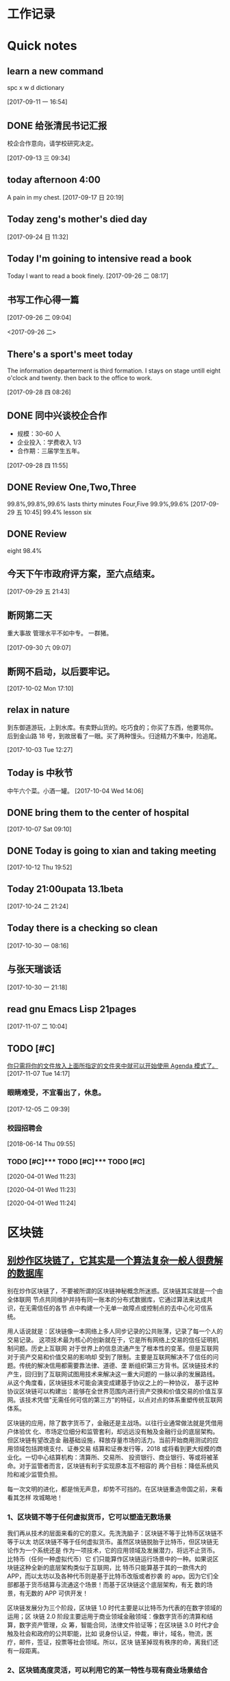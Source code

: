 #+STARTUP indent
#+STARTUP: hidestars odd
* 工作记录
* Quick notes

** learn a new command
   spc x w d dictionary

   [2017-09-11 一 16:54]

** DONE 给张清民书记汇报
   CLOSED: [2017-09-13 三 10:08]
   :LOGBOOK:
   - State "DONE"       from "STARTED"    [2017-09-13 三 10:08]
   CLOCK: [2017-09-13 三 09:35]--[2017-09-13 三 10:08] =>  0:33
   :END:
   校企合作意向，请学校研究决定。

   [2017-09-13 三 09:34]

** today afternoon 4:00
   A pain in my chest.
   [2017-09-17 日 20:19]

** Today zeng's mother's died day

   [2017-09-24 日 11:32]

** Today I'm goining to intensive read a book
   Today I want to read a book finely.
   [2017-09-26 二 08:17]

** 书写工作心得一篇
   [[/Users/mac/Pictures/IMG_2140.png]]
   [2017-09-26 二 09:04]

   <2017-09-26 二>
   [[/Users/mac/Pictures/IMG_2139.png]]

** There's a sport's meet today
   The information departerment is third formation.
   I stays on stage untill eight o'clock and twenty.
   then back to the office to work.

   [2017-09-28 四 08:26]

** DONE 同中兴谈校企合作
   CLOSED: [2017-09-28 四 11:58]
   :LOGBOOK:
   - State "DONE"       from "STARTED"    [2017-09-28 四 11:58]
   CLOCK: [2017-09-28 四 11:06]--[2017-09-28 四 11:58] =>  0:52
   :END:
   - 规模：30-60 人
   - 企业投入：学费收入 1/3
   - 合作期：三届学生五年。
   [2017-09-28 四 11:55]

** DONE Review One,Two,Three
   CLOSED: [2017-09-29 五 11:58]
   :LOGBOOK:
   - State "DONE"       from "STARTED"    [2017-09-29 五 11:58]
   CLOCK: [2017-09-29 五 11:22]--[2017-09-29 五 11:58] =>  0:36
   :END:
   99.8%,99.8%,99.6%
   lasts thirty minutes
   Four,Five
   99.9%,99.6%
   [2017-09-29 五 10:45]
   99.4% lesson six
** DONE Review
   CLOSED: [2017-09-30 六 08:20]
   :LOGBOOK:
   - State "DONE"       from "STARTED"    [2017-09-30 六 08:20]
   CLOCK: [2017-09-30 六 08:02]--[2017-09-30 六 08:20] =>  0:18
   :END:
   eight 98.4%
** 今天下午市政府评方案，至六点结束。

   [2017-09-29 五 21:43]

** 断网第二天
   重大事故
   管理水平不如中专。
   一群猪。


   [2017-09-30 六 09:07]

** 断网不启动，以后要牢记。

   [2017-10-02 Mon 17:10]

** relax in nature
   到东御道游玩，上到水库。有卖野山货的。吃巧食的；你买了东西，他要骂你。
   后到金山路 18 号，到故居看了一眼。买了两种馒头。归途精力不集中，险追尾。


   [2017-10-03 Tue 12:27]

** Today is 中秋节
   中午六个菜。小酒一罐。
   [2017-10-04 Wed 14:06]

** DONE bring them to the center of hospital
   CLOSED: [2017-10-07 Sat 11:46]
   :LOGBOOK:
   - State "DONE"       from "STARTED"    [2017-10-07 Sat 11:46]
   CLOCK: [2017-10-07 Sat 09:10]--[2017-10-07 Sat 11:46] =>  2:36
   :END:

   [2017-10-07 Sat 09:10]

** DONE Today is going to xian and taking meeting
   CLOSED: [2017-10-12 Thu 19:54]
   :LOGBOOK:
   - State "DONE"       from "STARTED"    [2017-10-12 Thu 19:54]
   CLOCK: [2017-10-12 Thu 06:00]--[2017-10-12 Thu 19:54] => 13:54
   :END:

   [2017-10-12 Thu 19:52]

** Today 21:00upata 13.1beta

   [2017-10-24 二 21:24]

** Today there is a checking so clean

   [2017-10-30 一 08:16]

** 与张天瑞谈话

   [2017-10-30 一 21:18]

** read gnu Emacs Lisp 21pages

 [2017-11-07 二 10:04]

** TODO [#C]

  [[file:~/org-notes/notes.org::*%E4%BD%A0%E5%8F%AA%E9%9C%80%E5%B0%86%E4%BD%A0%E7%9A%84%E6%96%87%E4%BB%B6%E6%94%BE%E5%85%A5%E4%B8%8A%E9%9D%A2%E6%89%80%E6%8C%87%E5%AE%9A%E7%9A%84%E6%96%87%E4%BB%B6%E5%A4%B9%E4%B8%AD%E5%B0%B1%E5%8F%AF%E4%BB%A5%E5%BC%80%E5%A7%8B%E4%BD%BF%E7%94%A8%20Agenda%20%E6%A8%A1%E5%BC%8F%E4%BA%86%E3%80%82][你只需将你的文件放入上面所指定的文件夹中就可以开始使用 Agenda 模式了。]]
  [2017-11-07 Tue 14:17]

*** 眼睛难受，不宜看出了，休息。

   [2017-12-05 二 09:39]

*** 校园招聘会

   [2018-06-14 Thu 09:55]

*** TODO [#C]*** TODO [#C]*** TODO [#C] 
 
   [2020-04-01 Wed 11:23]

 
  
  
   [2020-04-01 Wed 11:23]

 
  
  
   [2020-04-01 Wed 11:24]

* 区块链
** [[http://www.sohu.com/a/228894640_182338][别炒作区块链了，它其实是一个算法复杂一般人很费解的数据库]]
别在炒作区块链了，不要被所谓的区块链神秘概念所迷惑。区块链其实就是一个由全体联网
节点共同维护并持有同一账本的分布式数据库，它通过算法来达成共识，在无需信任的各节
点中构建一个无单一故障点或控制点的去中心化可信系统。

用人话说就是：区块链像一本网络上多人同步记录的公共账薄，记录了每一个人的交易记录。
这项技术最为核心的创新就在于，它是所有网络上交易的信任证明机制问题。历史上互联网
对于世界上的信息流通产生了根本性的变革。但是互联网对于资产交易和价值交易的影响却
受到了限制。主要是互联网解决不了信任的问题。传统的解决信用都需要靠法律、道德、垄
断组织第三方背书。区块链技术的产生，回归到了互联网试图用技术来解决这一重大问题的
一脉以承的发展路线。从这个角度看，区块链技术可能会演变成建基于协议之上的一种协议，
基于这种协议区块链可以构建出：能够在全世界范围内进行资产交换和价值交易的价值互享
网。该技术凭借"无需任何可信的第三方"的特征，以点对点的体系重塑传统互联网体系。



区块链的应用，除了数字货币了，金融还是主战场。以往行业通常做法就是凭借用户体验优
化、市场定位细分和监管套利，却远远没有触及金融行业的底层架构。但区块链有望改造金
融基础设施，释放存量市场的活力。当前开始商用测试的应用领域包括跨境支付、证券交易
结算和证券发行等，2018 或将看到更大规模的商业化。一切中心结算机构：清算所、交易所、
投资银行、商业银行、等或将被革命。对于监管者而言，区块链有利于实现原本互不相容的
两个目标：降低系统风险和减少监管负担。

每一次文明的进化，都是悄无声息，却势不可挡的。在区块链重造帝国之前，来看看其怎样
攻城略地！

*** 1、区块链不等于任何虚拟货币，它可以塑造无数场景

我们再从技术的层面来看的它的意义。先洗洗脑子：区块链不等于比特币区块链不等于以太
坊区块链不等于任何虚拟货币。虽然区块链脱胎于比特币，但区块链无论作为一个系统还是
作为一项技术，它的应用领域及发展潜力，将远不止货币。比特币（任何一种虚拟代币）它
们只能算作区块链运行场景中的一种。如果说区块链这种全新的底层架构类似于互联网，比
特币只能算基于其的一款伟大的 APP，而以太坊以及各种代币则是基于比特币改版或者抄袭
的 app。因为它们全部都基于货币结算与流通这个场景！而基于区块链这个底层架构，有无
数的场景，有无数的 APP 可供开发！



区块链发展分为三个阶段，区块链 1.0 时代主要是以比特币为代表的在数字领域的运用；区
块链 2.0 阶段主要运用于商业领域金融领域：像数字货币的清算和结算，数字资产管理，众
筹，智能合同，法律文件验证等；在区块链 3.0 时代才会触及社会和政府的公共职能，比如
说身份认证，仲裁，审计，域名，物流，医疗，邮件，签证，投票等社会领域。所以，区块
链革掉现有秩序的命，离我们还有一段距离。

*** 2、区块链高度灵活，可以利用它的某一特性与现有商业场景结合

技术要与现实相结合，就必须改良自身。前文我们知道区块链有四大特性，利用其中某一二
特性，就可以做出伟大的产品，但是其中也有些特性对这款产品来说就是累赘。所幸，区块
链自身非常灵活，可以利用它的某一特性与现有商业场景结合。就拿去中心化这一特性来说。
有些人言必称区块链的去中心化。然而，但现实环境是不是所有商业场景都愿意被查账本，
愿意去中心去。所以就延伸出了联盟链和私链（部分人可以查账本）充分利用区块链信息无
法造假的优势！这些链在信息公开程度和中心控制力度方面有所限制，但能够充分解决具体
商业场景中沟通和信任成本的问题。同时可以利用区块链的不可篡改性，来解决商品的假货
掉包等问题，利用区块链的同时按统一规则进行，可以解决物流问题...很多巨头都已布局。



*** 3、更大的概率是与 AI，物联网和大数据联手

区块链技术的发展价值已经无需赘述。可以预见的是代表着"数据共享"的区块链技术将与最
新的技术结合，与最前沿的技术一起落地。就拿物联网来说，虽然概念已经深入人心了，但
实际应用依然很少，普及依然很低。究其原因，一方面是硬件设备同时数据联网成本太高。
虽说物联网的价值就在于智能设备共享数据时，实时操作。但目前不同厂商设备之间的连接
性存在问题，而且目前的中心化的网络虽然可以适应十亿级别的移动互联网设备，但是万物
互联时代，数百亿级别物联网设备，对中心网络来说，速度和成本都难以维持。另一方面，
人们担心智能家居和车联网等带来的安全性和隐私性问题。区块链对于物联网的意义来说，
就是为数以亿计的设备之间建立低成本了的 P2P 的数据互联模式，通过其去中心化的特性，
所有的数据不用回到中心服务器溜一圈，再发射到其他设备，而是直接点对点的发射。让数
据摆脱对中央控制系统的依赖，用户也不用担心中心化架构中政府，工程师，黑客对你的数
据进行窃听。这便是巨头 IBM 在干的事儿！每一轮的大的技术革命，都会开启一个新的时代。
而作为参与其中的人的奖赏附带的是一次大规模的财富转移。新时代与旧时代的转角，参与
者才有可能获奖。

现在区块链技术所驱动的价值互联网时代，从各个方面的指标来看，都已经站在了转角的十
字路口，新旧时代的交接，伴随着的是巨大的财富转移。
** [[http://www.sohu.com/a/228937573_204078][区块链技术：在线教育共享生态的基石]]
** [[http://www.sohu.com/a/228894330_182338][鸭梨来了！区块链革命思潮下这些传统商业思维将被颠覆]]
** [[http://www.sohu.com/a/228903451_251558][李笑来：“去中心化”的稳定货币不高效，未来主权货币将区块链化]]
4 月 18 日晚，雄岸基金合伙人、INBlockchain 合伙人李笑来和快校 CEO、搜狐前高级副总裁方
刚，做客区块链探长和 31 区主办的《区块链 50 人》第五期，双方就比特币的应用可行性、发
展趋势以及对国家竞争力建设的战略意义等问题进行了探讨，对话中李笑来明确表达了“未
来地球上所有的主权货币，都会区块链化”的观点。

针对方刚抛出的关于“比特币用于支付日常生活中的商品和服务可行性”问题，李笑来称比
特币应用于支付这是一种误解，一个通胀的系统是用来支付的，而比特币这样基于一个通缩
的系统用来支付会有很多的不方便，甚至有扭曲的地方，认为并非称之为“币”就要充当货
币职能用于支付，并将其与游戏币类比。

“比特币从一开始就并未被设计成一个支付系统，而是清算系统，要解决的是其系统中的价
值不可双花问题。”李笑来认为，比特币不大可能成为一种主要的支付系统，即便有可能成
为支付工具，也需要“巨大用户基数”的前提。当前市面上盛行的“去中心化的稳定货币方
案”肯定不高效，李笑来称，稳定、高效、去中心化，对于货币系统而言，三者最多只能占
有其中两个。

除了比特币，其他 token 也有支付的潜力，譬如日本的银行很快就会推出锚定日元的区块链
货币，其稳定的价格也决定着其用来支付的潜力也是非常之大。但是，这种支付潜力是需要
官方认可的，就像 USDT 事实上并不被货币发行方（美国）所支持，而夫多银行一直再尝试
USDT。现在乃至将来，法币依然是最主要、最安全的支付手段，李笑来认为，未来地球上所
有的主权货币，都会区块链化。而区块链化的货币能够终结假钞的现状，这将极大提高社会
运行效率。“假钞也许不是核心，但也是痛点。假钞有很多种形式，除了我们日常生活中遇
到的，银行账上也可能有不真实的记录—— 那也是假钞的一种”，而这核心的问题依然是信
任问题。

而对于区块链的发展，李笑来充满了信心。“我们是没有办法回到没有比特币的世界，就像
我们没有办法回到没有计算机没有互联网的时代一样”，而对于中国区块链的发展环境，李
笑来称，“中国是未来区块链最大的市场，是发展最快的地区，你让我走，我也不一定想
走。”

* spacemacs
** [[https://github.com/zilongshanren][zilongshanren-github]]
** [[https://github.com/fidding/spacemacs.d/blob/master/fidding/packages.el][fidding/spacemacs.d]]
** GUN Emacs lisp
*** DONE 第九章 列表是如何实现的
    CLOSED: [2017-11-22 三 08:57]
    :LOGBOOK:
    - State "DONE"       from "STARTED"    [2017-11-22 三 08:57]
    CLOCK: [2017-11-22 三 08:15]--[2017-11-22 三 08:57] =>  0:42
    :END:
*** DONE 第十章 找回文本
    CLOSED: [2017-11-23 四 09:44]
    :LOGBOOK:
    - State "DONE"       from "STARTED"    [2017-11-23 四 09:44]
    CLOCK: [2017-11-23 四 09:36]--[2017-11-23 四 09:44] =>  0:08
    :END:
*** DONE 第 11 章 循环和递归
    CLOSED: [2017-11-24 五 09:22]
    :LOGBOOK:
    - State "DONE"       from "STARTED"    [2017-11-24 五 09:22]
    - State "STARTED"    from "DONE"       [2017-11-24 五 08:35]
    CLOCK: [2017-11-24 五 08:35]--[2017-11-24 五 09:22] =>  0:47
    - State "DONE"       from "STARTED"    [2017-11-23 四 10:41]
    CLOCK: [2017-11-23 四 09:45]--[2017-11-23 四 10:41] =>  0:56
    :END:
** DONE Spacemacs 使用总结
   CLOSED: [2017-10-03 Tue 17:08]
   :LOGBOOK:
   - State "DONE"       from "STARTED"    [2017-10-03 Tue 17:08]
   CLOCK: [2017-10-03 Tue 16:47]--[2017-10-03 Tue 17:08] =>  0:21
   CLOCK: [2017-10-03 Tue 07:18]--[2017-10-03 Tue 07:36] =>  0:18
   :END:
   https://segmentfault.com/a/1190000004351857
   简介
   Spacemacs 是一份 emacs 的配置文件，想要使用它，你先要有 emacs。

   安装 & 使用
   $ git clone https://github.com/syl20bnr/spacemacs ~/.emacs.d
   $ emacs
   常用快捷键
   配置文件管理

   SPC f e d 快速打开配置文件 .spacemacs
   SPC f e R 同步配置文件

   文件管理

   SPC f f 打开文件（夹），相当于 $ open xxx 或 $ cd /path/to/project
   SPC p f 搜索文件名，相当于 ST / Atom 中的 Ctrl + p
   SPC s a p 搜索内容，相当于 $ ag xxx 或 ST / Atom 中的 Ctrl + Shift + f

   SPC b k 关闭当前 buffer (SPC b d)
   SPC SPC 搜索当前文件 (spc s s )

   窗口管理

   SPC f t 打开/关闭侧边栏，相当于 ST / Atom 中的 Ctrl(cmd) + k + b

   SPC 0 光标跳转到侧边栏（NeoTree）中
   SPC n(数字) 光标跳转到第 n 个 buffer 中

   SPC w s | SPC w - 水平分割窗口
   SPC w v | SPC w / 垂直分割窗口
   SPC w c 关闭当前窗口

   对齐

   SPC j = 自动对齐，相当于 beautify

   Emacs 服务器
   Spacemacs 会在启动时启动服务器，这个服务器会在 Spacemacs 关闭的时候被杀掉。

   使用 Emacs 服务器
   当 Emacs 服务器启动的时候，我们可以在命令行中使用 emacsclient 命令：

   $ emacsclient -c 用 Emacs GUI 来打开文件
   $ emacsclient -t 用命令行中 Emacs 来打开文件
   杀掉 Emacs 服务器
   除了关闭 Spacemacs 之外，我们还可以用下面的命令来杀掉 Emacs 服务器：

   $ emacsclient -e '(kill-emacs)'
   持久化 Emacs 服务器
   我们可以持久化 Emacs 服务器，在 Emacs 关闭的时候，服务器不被杀掉。只要设置
   ~/.spacemacs 中 dotspacemacs-persistent-server 为 t 即可。

   但这种情况下，我们只可以通过以下方式来杀掉服务器了：

   SPC q q 退出 Emacs 并杀掉服务器，会对已修改的 Buffer 给出保存的提示。
   SPC q Q 同上，但会丢失所有未保存的修改。

** 插入图片
   [[]]
   中间输入图片的绝对路径
   /Users/mac/Pictures/...
   中文为图片，英文为 Pictures
   <2017-09-26 二>
** Org-mode 简明手册
   http://www.cnblogs.com/Open_Source/archive/2011/07/17/2108747.html#sec-2-7
** DONE bindings key learn
   CLOSED: [2017-09-28 四 15:42]
   :LOGBOOK:
   - State "DONE"       from "STARTED"    [2017-09-28 四 15:42]
   CLOCK: [2017-09-28 四 14:21]--[2017-09-28 四 15:42] =>  1:21
   :END:
*** Spacemacs uses a leader key to bind almost all its key bindings.

    This leader key is comronly set to ​,​ by Vim users, in Spacemacs the leader key is set on SPC (the space bar, hence the name spacemacs). This key is the most accessible key on a keyboard and it is pressed with the thumb which is a good choice to lower the risk of RSI. It can be customized to any other key using the variable dotspacemacs-leader-key and dotspacemacs-emacs-leader-key.

    With Spacemacs there is no need to remap your keyboard modifiers to attempt to reduce the risk of RSI, every command can be executed very easily while you are in normal mode by pressing the SPC leader key, here are a few examples:

    - Save a buffer: SPC f s
    - Save all opened buffers: SPC f S
    - Open (switch) to a buffer with helm: SPC b b
*** It is possible to define your default themes in your ~/.spacemacs with the variable dotspacemacs-themes. For instance, to specify spacemacs-light, leuven and zenburn:

    (setq-default dotspacemacs-themes '(spacemacs-light leuven zenburn))
    Key Binding	Description
    - SPC T n	switch to next theme listed in dotspacemacs-themes.
    - SPC T s	select a theme using a helm buffer.
    You can see samples of all included themes in this theme gallery from Rob Merrell.

    Note:

    You don't need to explicitly list in a layer the theme packages you are defining in dotspacemacs-themes, Spacemacs is smart enough to remove those packages from the list of orphans.
    Due to the inner working of themes in Emacs, switching theme during the same session may have some weird side effects. Although these side effects should be pretty rare.
    In the terminal version of Emacs, color themes will not render correctly as colors are rendered by the terminal and not by emacs. You will probably have to change your terminal color palette. More explanations can be found on emacs-color-theme-solarized webpage.
    Hint: If you are an Org user, leuven-theme is amazing ;-)
*** 12.3 GUI Toggles

    Some graphical UI indicators can be toggled on and off (toggles start with t and T):

    Key Binding	Description
    SPC t 8	highlight any character past the 80th column
    SPC t f	display the fill column (by default the fill column is set to 80)
    SPC t h h	toggle highlight of the current line
    SPC t h i	toggle highlight indentation levels
    SPC t h c	toggle highlight indentation current column
    SPC t i	toggle indentation guide at point
    SPC t l	toggle truncate lines
    SPC t L	toggle visual lines
    SPC t n	toggle line numbers
    SPC t v	toggle smooth scrolling
    Key Binding	Description
    SPC T ~	display ~ in the fringe on empty lines
    SPC T F	toggle frame fullscreen
    SPC T f	toggle display of the fringe
    SPC T m	toggle menu bar
    SPC T M	toggle frame maximize
    SPC T t	toggle tool bar
    SPC T T	toggle frame transparency and enter transparency transient state
    Note: These toggles are all available via the helm-spacemacs-help interface (press SPC h SPC to display the helm-spacemacs-help buffer).

*** Some elements can be dynamically toggled:

    Key Binding	Description
    SPC t m b	toggle the battery status
    SPC t m c	toggle the org task clock (available in org layer)
    SPC t m m	toggle the minor mode lighters
    SPC t m M	toggle the major mode
    SPC t m n	toggle the cat! (if colors layer is declared in your dotfile)
    SPC t m p	toggle the point character position
    SPC t m t	toggle the mode line itself
    SPC t m v	toggle the version control info
    SPC t m V	toggle the new version lighter

*** 14.1.2 Executing Vim and Emacs ex/M-x commands

    Command	Key Binding
    Vim (ex-command)	:
    Emacs (M-x)	SPC SPC
    The emacs command key SPC (executed after the leader key) can be changed with the variable dotspacemacs-emacs-command-key of your ~/.spacemacs.

*** 14.1.4 Additional text objects

    Additional text objects are defined in Spacemacs:

    Object	Description
    a	an argument
    g	the entire buffer
    $	text between $
    *	text between *
    8	text between /* and */
    %	text between %
    \vert	text between \vert

*** 14.4.2 Getting help

    Describe functions are powerful Emacs introspection commands to get information about functions, variables, modes etc. These commands are bound thusly:

    Key Binding	Description
    SPC h d b	describe bindings in a helm buffer
    SPC h d c	describe current character under point
    SPC h d d	describe current expression under point
    SPC h d f	describe a function
    SPC h d F	describe a face
    SPC h d k	describe a key
    SPC h d K	describe a keymap
    SPC h d l	copy last pressed keys that you can paste in gitter chat
    SPC h d m	describe current modes
    SPC h d p	describe a package (Emacs built-in function)
    SPC h d P	describe a package (Spacemacs layer information)
    SPC h d s	copy system information that you can paste in giA strong country controls week countries.
    tter chat
    SPC h d t	describe a theme
    SPC h d v	describe a variable
    Other help key bindings:

    Key Binding	Description
    SPC h SPC	discover Spacemacs documentation, layers and packages using helm
    SPC h i	search in info pages with the symbol at point
    SPC h k	show top-level bindings with which-key
    SPC h m	search available man pages
    SPC h n	browse emacs news
    Navigation key bindings in help-mode:

    Key Binding	Description
    g b or [	go back (same as clicking on [back] button)
    g f or ]	go forward (same as clicking on [forward] button)
    g h	go to help for symbol under point
    Reporting an issue:

    Key Binding	Description
    SPC h I	Open Spacemacs GitHub issue page with pre-filled information
    SPC u SPC h I	Open Spacemacs GitHub issue page with pre-filled information - include last pressed keys
    Note: If these two bindings are used with the *Backtrace* buffer open, the backtrace is automatically included

** Org Mode - Organize Your Life In Plain Text!
   http://doc.norang.ca/org-mode.html#OrgMimeMail
** Spacemacs documentation
   http://spacemacs.org/doc/DOCUMENTATION.html#vim
** The Org Manualhttp://orgmode.org/org.html
   http://orgmode.org/org.html
** DONE Vim 教程
   CLOSED: [2017-09-28 四 16:26]
   :LOGBOOK:
   - State "DONE"       from "STARTED"    [2017-09-28 四 16:26]
   CLOCK: [2017-09-28 四 16:23]--[2017-09-28 四 16:26] =>  0:03
   :END:
   http://wenku.baidu.com/view/8463bd6102020740be1e9ba7.html?re=view&pn=51

** [[http://orgmode.org/org.html][The Org Manual]]

** [[http://www.cnblogs.com/holbrook/archive/2012/04/12/2444992.html#sec-3-1][org-mode: 最好的文档编辑利器，没有之一]]
** [[http://www.worldhello.net/gotgithub/appendix/markups.html][轻量级标记语言]]
   ;* 一级标题
   ;** 二级标题
   ;*** 三级标题

   行尾两个反斜线\\
   保持段落内换行符。

   Org-mode 式段落缩进：

   #+BEGIN_QUOTE
   段落缩进。
   #+END_QUOTE

   下面是代码块。

   #+BEGIN_SRC ruby
  require 'redcarpet'
  md = Redcarpet.new("Hello, world.")
  puts md.to_html
   #+END_SRC

   列表语法和 Markdown、reST 类似。
   星号和列表语法冲突需缩进，不建议使用。

   - 减号、加号开始列表。

     + 列表层级和缩进有关。

       - 和具体符号无关。

   - 返回一级列表。

   1. 数字和点或右括号开始有序列表。

      1) 缩进即为子列表。

         1. 三级列表。
         1. 编号会自动更正。

      2) 二级列表。

   2. 返回一级列表。

   1. 列表项可以折行，
      对齐则自动续行。

   2. 列表项可包含多个段落。

      空行开始的新段落，
      新段落和列表项内容对齐即可。

   3. 列表下的代码段注意缩进。

      #+BEGIN_SRC bash
        $ printf "Hello, world.\n"
      #+END_SRC

   - git :: Simple and beautiful.
   - hg :: Another DVCS.
   - subversion :: VCS with many constrains.

                   Why not Git?


   *加粗* /斜体/ +删除线+ 效果 _下划线_ 效果

   - Water: H_2 O
   - E = mc^2

   行内用字符=或~嵌入代码，如:
   =git status= 和 ~git st~ 。



   - 网址 http://github.com/
   - 邮件 me@foo.bar

   - 访问 [[http://google.com][Google]]

   - GitHub Logo: [[file:/images/github.png]]
     - 带链接的图片：
       [[https://github.com/][file:/images/...]]

   #+CAPTION: 示例表格
   #+LABEL: tblref
   | head1 | head2 | head3 |
   |-------+-------+-------|
   | cell  | cell  | cell  |
   | cell  | cell  | cell  |

   # 行首井号是注释。

   #+ 缩进行首用 ``#+`` 标记为注释。


   #+BEGIN_COMMENT
   块注释
   ...
   #+END_COMMENT

** DONE [[https://github.com/emacs-china/Spacemacs-rocks][spacemacs-rocks]]
   CLOSED: [2017-12-05 二 11:42]
   :LOGBOOK:
   - State "DONE"       from "STARTED"    [2017-12-05 二 11:42]
   - State "STARTED"    from "DONE"       [2017-12-05 二 11:12]
   CLOCK: [2017-12-05 二 11:12]--[2017-12-05 二 11:42] =>  0:30
   - State "DONE"       from "STARTED"    [2017-10-24 二 06:41]
   CLOCK: [2017-10-24 二 06:00]--[2017-10-24 二 06:41] =>  0:41
   :END:
*** 常见符号所代表的意义如下

    M(eta)，在 Mac 下为 Option 键
    s(uper)，在 Mac 环境下为左 Command 键
    S(Shift)
    C(trl)
*** 光标的移动是编辑器中最常用的操作所以必须熟知。

    C-f 为前移一个字符， f 代表 forward。
    C-b 为后移一个字符， b 代表 backward。
    C-p 为上移至前一行， p 代表 previous。
    C-n 为上移至下一行， n 代表 next。
    C-a 为移至行首， a 代表 ahead。
    C-e 为移至行尾， e 代表 end。
*** 常用的文件操作快捷键组合也必须熟记。

    C-x C-f 为打开目标文件， f 代表 find/file
    C-x C-s 为保存当前缓冲区（Buffer）， s 代表 save
    C-x 是 Emacs 的快捷键中常用的前缀命令。这些前缀命令常常代表了一系列有关联的指 令，
    十分重要，请特别牢记。其它常见的还有 C-c, C-h 。打断组合键为 C-g ，它 用于终端取
    消之前的指令。快捷键就是用预先绑定好的方式告诉 Emacs 去执行指定的命令。 （之后会
    介绍到更多有关绑定的内容）
*** 内置功能

    Emacs 功能强大，但是部分功能默认情况下并未开启。下面就有几个例子，

    编辑器内显示行号可使用 M-x linum-mode 来开启。

*** 获取帮助

    Emacs 是一个富文档编辑器（Self document, extensible editor）而下面的三种方法在学 习 Emacs 的过程中也非常重要。他们分别是，

    C-h k 寻找快捷键的帮助信息
    C-h v 寻找变量的帮助信息
    C-h f 寻找函数的帮助信息

    在每次编辑配置文件后，刚刚做的修改并不会立刻生效。这时你需要重启编辑器或者重新加
    载配置文件。重新加载配置文件你需要在当前配置文件中使用 M-x load-file 双击两次 回
    车确认默认文件名，或者使用 M-x eval-buffer 去执行当前缓冲区的所有 Lisp 命令。 你
    也可以使用 C-x C-e 来执行某一行的 Lisp 代码。这些可使刚刚修改的配置文件生效。 当
    然你也可以将这些函数绑定为快捷键。
*** 学习基础 Elisp

    请务必完成这篇教程（Learn X in Y Minutes）来了解 Elisp 的使用（阅读时间大约 15 分钟），你也可以在这里找到它的中文版。Emacs Lisp 为一个函数式的语言，所以它全部 功能都是由函数来实现的。

    下面为一些简单的例子
    #+BEGIN_SRC emacs-lisp
 ;; 2 + 2
(+ 2 2)

;; 2 + 3 * 4
(+ 2 (* 3 4))

;; 定义变量
(setq name "username")
(message name) ; -> "username"

;; 定义函数
(defun func ()
  (message "Hello, %s" name))

;; 执行函数
(func) ; -> Hello, username

;; 设置快捷键
(global-set-key (kbd "<f1>") 'func)

;; 使函数可直接被调用可添加 (interactive)
(defun func ()
  (interactive)
  (message "Hello, %s" name))
    #+END_SRC
*** 关于分屏的使用，如果你已经读过 Emacs 自带的教程，现在你应该已经掌握了基本的分屏 操作方法了。关于分屏的更多内容你可以在这里找到。


    C-x 1 仅保留当前窗口
    C-x 2 将当前窗口分到上边
    C-x 3 将当前窗口分到右边

*** 下面的这些函数可以让你找到不同函数，变量以及快捷键所定义的文件位置。因为非常常用
    所以我们建议将其设置为与查找文档类似的快捷键（如下所示），


    find-function （ C-h C-f ）
    find-variable （ C-h C-v ）
    find-function-on-key （ C-h C-k ）
*** DONE 你只需将你的文件放入上面所指定的文件夹中就可以开始使用 Agenda 模式了。
    CLOSED: [2017-11-19 日 21:31] DEADLINE: <2017-10-24 二 07:00> SCHEDULED: <2017-10-24 二 06:25>
    :LOGBOOK:
    - State "DONE"       from "STARTED"    [2017-11-19 日 21:31]
    :END:

    C-c C-s 选择想要开始的时间
    C-c C-d 选择想要结束的时间
    C-c a 可以打开 Agenda 模式菜单并选择不同的可视方式（ r ）

*** Dired Mode

    Dired Mode 是一个强大的模式它能让我们完成和文件管理相关的所有操作。

    使用 C-x d 就可以进入 Dired Mode，这个模式类似于图形界面系统中的资源管理器。你 可以在其中查看文件和目录的详细信息，对他们进行各种操作，甚至复制粘贴缓冲区中的内 容。下面是一些常用的操作（下面的所有键均需在 Dired Mode 下使用），

    + 创建目录
    g 刷新目录
    C 拷贝
    D 删除
    R 重命名
    d 标记删除
    u 取消标记
    x 执行所有的标记
    这里有几点可以优化的地方。第一是删除目录的时候 Emacs 会询问是否递归删除或拷贝， 这也有些麻烦我们可以用下面的配置将其设定为默认递归删除目录（出于安全原因的考虑， 也许你需要保持此行为。所有文中的配置请务必按需配置）。

    (setq dired-recursive-deletes 'always)
    (setq dired-recursive-copies 'always)
    第二是，每一次你进入一个回车进入一个新的目录中是，一个新的缓冲区就会被建立。这使 得我们的缓冲区列表中充满了大量没有实际意义的记录。我们可以使用下面的代码，让 Emacs 重用唯一的一个缓冲区作为 Dired Mode 显示专用缓冲区。

    (put 'dired-find-alternate-file 'disabled nil)

    ;; 主动加载 Dired Mode
    ;; (require 'dired)
    ;; (defined-key dired-mode-map (kbd "RET") 'dired-find-alternate-file)

    ;; 延迟加载
    (with-eval-after-load 'dired
    (define-key dired-mode-map (kbd "RET") 'dired-find-alternate-file))
    使用延迟加载可以使编辑器加载速度有所提升。

    启用 dired-x 可以让每一次进入 Dired 模式时，使用新的快捷键 C-x C-j 就可以进 入当前文件夹的所在的路径。

    (require 'dired-x)
    使用 (setq dired-dwin-target 1) 则可以使当一个窗口（frame）中存在两个分屏 （window）时，将另一个分屏自动设置成拷贝地址的目标。

    最后如果你是 Mac OS X 的用户，可以安装 reveal-in-osx-finder 这个插件（你可以在
    这里找到它），它可以将任意文件直接在 Finder 中打开。你想安装这个插件，将其添加至
    第二天的插件列表中即可，下次启动 Emacs 时，它就会自动帮你完成下载。
*** expand-region

    使用同样的方法将 expand-region 添加至我们的插件列表中，重启 Emacs 安装插件。

    再为其绑定一个快捷键，

    (global-set-key (kbd "C-=") 'er/expand-region)
    使用这个插件可以使我们更方便的选中一个区域。（更多使用方法和文档可以在这里找到）

*** iedit

    iedit 是一个可以同时编辑多个区域的插件，它类似 Sublime Text 中的多光标编辑。它的 GitHub 仓库在这里。

    我们将其绑定快捷键以便更快捷的使用这个模式（ C-; 为默认快捷键），

    (global-set-key (kbd "M-s e") 'iedit-mode)
    我们可以使用 Customized-group 来更改其高亮的背景色，将 highlight 改为 region 。
** [[http://blog.csdn.net/pfanaya/article/details/6676307][Emacs Org-Mode Note]]

** [[http://blog.csdn.net/jiluben/article/details/39505203][emacs之org-mode的转接（Refiling）]]
 据说 emacs 的 org-mode 是最好的任务管理器，心向往之，于是最近学了一段时间。作为小白，我不敢说它是最好的，只能说
它是适合我的。
        看了很多 org-mode 的教程，思想大体相似，就算创建几个.org 的文件，如 task.org、finished.org、project.org 等，分别存放
要完成的任务、已完成的任务以及要做的项目等信息。比如我把一些公司的工作等任务写到了 task.org 中，等到有的任务完成了，
就把改任务转移到 finished.org 中。当初我以为是自己手动的把 task.org 中的那个任务剪切了，然后在打开 finished.org，并将内容
粘贴到 finished.org 中，实现任务的转换。现在想起来，觉得自己的想法它可笑了，太低效了。
    其实,org-mode 中提供了不同任务的转接功能。我们通过快捷键可以轻松的完成同一个文件在不同标题下的转接以及在不同文件
间的转接。本功能的英文原称是 Refiling，即转接。
    关于转接功能，网上的资料很少，大都是一代而过。经过不断的寻找与尝试，我终于找到了配置的源代码，我们只需要将其拷贝
到配置文件中即可使用。如果你用的 emacs 中有.emacs 文件，将源地貌直接拷贝到.emacs 上即可。我用的是 Steve Purcell 的配置，
并没有.emacs 文件，如果添加.emacs 文件为使 Steve Purcell 的配置失效，但我们可以在 custom.el 中配置，将配置代码加入 custom.el
即可。
     配置代码如下：

代码 1：
(setq org-agenda-files (list "~/doc/org/inbox.org"
                             "~/doc/org/task.org"
                             "~/doc/org/finished.org"
                             "~/doc/org/project.org"))



代码 2：
; Targets include this file and any file contributing to the agenda - up to 9 levels deep
(setq org-refile-targets (quote ((nil :maxlevel . 9)
                                 (org-agenda-files :maxlevel . 9))))

; Use full outline paths for refile targets - we file directly with IDO
(setq org-refile-use-outline-path t)

; Targets complete directly with IDO
(setq org-outline-path-complete-in-steps nil)

; Allow refile to create parent tasks with confirmation
(setq org-refile-allow-creating-parent-nodes (quote confirm))

; Use IDO for both buffer and file completion and ido-everywhere to t
(setq org-completion-use-ido t)
(setq ido-everywhere t)
(setq ido-max-directory-size 100000)
(ido-mode (quote both))
; Use the current window when visiting files and buffers with ido
(setq ido-default-file-method 'selected-window)
(setq ido-default-buffer-method 'selected-window)
; Use the current window for indirect buffer display
(setq org-indirect-buffer-display 'current-window)

;;;; Refile settings
; Exclude DONE state tasks from refile targets
(defun bh/verify-refile-target ()
  "Exclude todo keywords with a done state from refile targets"
  (not (member (nth 2 (org-heading-components)) org-done-keywords)))

(setq org-refile-target-verify-function 'bh/verify-refile-target)

      上述代码分为两部分，第一部分可以让你能够查看任务。加入第一部分后，按下 C-c a t,会列从所有的任务，再按下 C-c a t 的基础上，再按下 1-r,会
显示所有 TODO 的事务，按下 2-r 会显示所以 STARTED 的事务，等等，大家可以自己探索。在源代码中，大家要将那些.org 文件的地址换成自己的文件
地址。
     上述第二部分，大家可以直接拷贝，无需修改。再加入代码后，大家可以加鼠标放到一个事务上，按 C-c C-w,屏幕的下方就会显示出所有.org 文件名
与其事务名的组合，大家可以用左右键选择要转移到的目的地。如，我的鼠标在“** 买书”上，按下 C-c C-w，用左右箭头选择“购物/（inbox.org）”，按下
回车键，就可以将当前文件中的这个“买书”项转移到 inbox.org 文件的“购物”项下，达到了不同文件键内容转接的目的，当然同一个文件下也可以进行转接。

参考文章：http://doc.norang.ca/org-mode.html#Refiling

** [[http://www.fidding.me/article/16][在emacs使用magit管理git版本控制]]
** [[emacs下的git工具 magit 简介][emacs下的git工具 magit 简介]]
** [[https://www.liaoxuefeng.com/wiki/0013739516305929606dd18361248578c67b8067c8c017b000/00137583770360579bc4b458f044ce7afed3df579123eca000][搭建Git服务器]]
** [[http://blog.csdn.net/gcc_sky/article/details/14047687][让你的代码有个归宿：Git学习及Emacs之magit]]

转载：请注明http://blog.csdn.net/gcc_sky
本文主要为 Git 新手介绍 Git 的命令操作，以及 emacs 编辑代码过程中使用 magit 管理代码。
也许你正在为以下问题而烦恼：
每个项目工程代码以单独目录存在于本地，队友们想共享代码，必须到对方目录下进行拷贝，变化的路径名难免带来不便；
半个钟前，哪些代码被修改了？你记性没那么好；
每次为了 bug 修复或新功能开发，不得不另拷贝原工程；修改完还要进行手动 diff 并合并；
。。。。。。。。。。。可能还有更多烦人问题！
Git 是一款分布式版本控制／软件配置管理软件。与 CVS、Subversion 一类的集中式版本控制工具不同，它采用了分布式版本库的作法，不需要服务器端软件，就可以运作版本控制，使得源代码的发布和交流极其方便。Git 的速度很快，这对于诸如 Linux kernel 这样的大项目来说自然很重要。Git 最为出色的是它的合并追踪（merge tracing）能力。
实际上内核开发团队决定开始开发和使用 Git 来作为内核开发的版本控制系统的时候，世界开源社群的反对声音不少，最大的理由是 Git 太艰涩难懂，从 Git 的内部工作机制来说，的确是这样。但是随着开发的深入，Git 的正常使用都由一些友善的命令稿来执行，使 Git 变得非常好用。
Git 工作流程
代码仓库的管理，即管理四棵“Tree”，远程仓库(remote repository)、本地仓库(HEAD/local repository)、缓冲区(INDEX/stage)、本地目录(Local directory)。
严格来说，管理的三棵树：仓库、缓冲区、本地目录；使用频繁的基本操作：
检出仓库：git clone <server:/repository>
跟踪文件：git add <filename>，添加至缓存区
取消跟踪文件：git rm --cached <filename>
提交：git commit -m "代码提交信息"，提交到本地仓库(Local repository)
删除文件：git rm <filename>，取消 HEAD 的提交，并将本地文件置为“Stage：delete”状态
检出文件：git checkout <filename>，使用最新的提交覆盖目标文件
rollback：git reset --soft <commit>，保持当前文件修改的状态，版本 rollback 至 commit 版本
                git reset --hard <commit>, 版本 rollback 至 commit 版本
新建/切换分支：git branch <branch_name>
删除分支：git branch -d <branch_name>
检出(远程)分支：git checkout -b <(origin/)branch_name>
推送分支：git push origin <branch_name>，推送至远程仓库
设置推送的目标远程仓库：git remote add origin <server>，在推送分支前，需先配置
同步代码：git pull，本地仓库更新到远程仓库的最新提交
合并分支至当前分支：git merge <branch_name>
丢弃本地改动及提交，同步最新远程仓库版本：git reset --hard <origin/branch_name> 或 git fetch orgin
阅读下图，有助于记忆和理解工作流程：




个人习惯使用 emacs 阅读编辑代码，使用其 magit-mode 来进行 Git 管理。这里简单介绍一些操作：
emacs 编辑状态时，输入 M-x: magit-status，进入 magit 管理界面:

下面是快捷键列表：
TAB             magit-toggle-section
RET             magit-visit-item
C-w             magit-copy-item-as-kill
C-x             Prefix Command
ESC             Prefix Command
SPC             magit-show-item-or-scroll-up
!               magit-key-mode-popup-running
$               magit-display-process
+               magit-diff-larger-hunks
-               magit-diff-smaller-hunks
.               magit-mark-item
0               magit-diff-default-hunks
1               magit-show-level-1
2               magit-show-level-2
3               magit-show-level-3
4               magit-show-level-4
:               magit-git-command
=               magit-diff-with-mark
?               magit-describe-item
A               magit-cherry-pick-item
B               magit-key-mode-popup-bisecting
C               magit-add-log
D               magit-diff
E               magit-interactive-rebase
F               magit-key-mode-popup-pulling
G               magit-refresh-all
I               magit-ignore-item-locally
L               magit-add-change-log-entry-no-option
M               magit-key-mode-popup-remoting
P               magit-key-mode-popup-pushing
R               magit-rebase-step
S               magit-stage-all
U               magit-unstage-all
X               magit-reset-working-tree
^               magit-goto-parent-section
a               magit-apply-item
b               magit-key-mode-popup-branching
c               magit-log-edit
d               magit-diff-working-tree
e               magit-ediff
f               magit-key-mode-popup-fetching
g               magit-refresh
h               magit-toggle-diff-refine-hunk
i               magit-ignore-item
k               magit-discard-item
l               magit-key-mode-popup-logging
m               magit-key-mode-popup-merging
n               magit-goto-next-section
o               magit-key-mode-popup-submodule
p               magit-goto-previous-section
q               magit-quit-session
r               magit-key-mode-popup-rewriting
s               magit-stage-item
t               magit-key-mode-popup-tagging
u               magit-unstage-item
v               magit-revert-item
w               magit-wazzup
x               magit-reset-head
z               magit-key-mode-popup-stashing
DEL             magit-show-item-or-scroll-down
本文介绍到这里，如有纰漏，还请各大侠指出^^
*  DONE \latex
  :LOGBOOK:
  CLOCK: [2017-10-24 二 05:58]--[2017-10-24 二 06:47] =>  0:49
  - State "DONE"       from "STARTED"    [2017-09-27 三 20:28]
  - State "STARTED"    from "DONE"       [2017-09-27 三 19:42]
  CLOCK: [2017-09-27 三 19:42]--[2017-09-27 三 20:28] =>  0:46
  - State "DONE"       from "STARTED"    [2017-09-27 三 19:41]
  CLOCK: [2017-09-27 三 19:17]--[2017-09-27 三 19:41] =>  0:24
  :END:
** The Tex Book
   http://math.ecnu.edu.cn/~latex/docs/Eng_doc/The_TeXBook.pdf
   free learn
** 基本结构
   #+BEGIN_SRC org
\documentclass[12pt,a4paper]{ctexart}
\title{泰山职业技术学院}
\author{信息技术工程系}
\date{\today}
\begin{document}
\maketitle
\part{学院简介}
\section{一、信息技术工程系简介}
\subsection{云计算机应用专业}
\subsubsection{培养方案}
\pargraph{}
本专业是新开设的前沿专业。Suspendisse vel felis. Ut lorem lorem, interdum eu, tincidunt sit amet, laoreet vitae, arcu. Aenean faucibus pede eu ante. Praesent enim elit, rutrum at, molestie non, nonummy vel, nisl. Ut lectus eros, malesuada sit amet, fer- mentum eu, sodales cursus, magna. Donec eu purus. Quisque vehicula, urna sed ultricies auctor, pede lorem egestas dui, et convallis elit erat sed nulla. Donec luctus. Curabitur et nunc. Aliquam dolor odio, commodo pretium, ultricies non, pharetra in, velit. Integer arcu est, nonummy in, fermentum faucibus, egestas vel, odio.

%\end{document}
   #+END_SRC

** Huang Zhenghua's home page
   http://aff.whu.edu.cn/huangzh/
** LATEX 排版学习笔记
   http://www.latexstudio.net/wp-content/uploads/2014/02/latexlog-1310.pdf
** LaTeX 科技排版
   http://math.ecnu.edu.cn/~latex/doc.html
** CTEX 宏集手册
   http://mirrors.ustc.edu.cn/CTAN/language/chinese/ctex/ctex.pdf
** 简单粗暴 LATEX
   http://www.latexstudio.net/wp-content/uploads/2017/08/Note-by-LaTeX-cn.pdf
   **
* lisp
** DONE Common lisp
   CLOSED: [2017-12-07 四 10:26]
   :LOGBOOK:
   - State "DONE"       from "STARTED"    [2017-12-07 四 10:26]
   CLOCK: [2017-12-07 四 08:38]--[2017-12-07 四 10:26] =>  1:48
   :END:
** 计算机程序的构造与解释（structure and interpretation of computer programs）
*** DONE 序及第一章 构造过程抽象
    CLOSED: [2018-01-10 三 09:53]
    :LOGBOOK:
    - State "DONE"       from "STARTED"    [2018-01-10 三 09:53]
    - State "STARTED"    from "DONE"       [2018-01-10 三 08:42]
    CLOCK: [2018-01-10 三 08:42]--[2018-01-10 三 09:53] =>  1:11
    - State "DONE"       from "STARTED"    [2017-12-29 五 09:15]
    - State "STARTED"    from "DONE"       [2017-12-29 五 08:21]
    CLOCK: [2017-12-29 五 08:21]--[2017-12-29 五 09:15] =>  0:54
    - State "DONE"       from "STARTED"    [2017-12-28 四 09:14]
    - State "STARTED"    from "DONE"       [2017-12-28 四 08:16]
    CLOCK: [2017-12-28 四 08:16]--[2017-12-28 四 09:14] =>  0:58
    - State "DONE"       from "STARTED"    [2017-12-07 四 08:38]
    :END:
  “每一位严肃的计算机科学家都应该阅读此书。本书清晰、简洁和富于才智，适合所有希望深刻理解计算机科学的人们。
            ------Mitchell Wand
             《美国科学家》杂志
1984 年出版，成型于麻省理工学院（MIT）多年使用的教材。1996 年修订第 2 版。在过去的二十多年里，对于计算机科学的教育计划产生了深刻的影响。
源代码及教辅资料：[[www-mitpress.mit.edu/sicp/]]

计算机科学专业入门教材之一，从理论上讲解计算机程序的创建、执行知研究。主要内容包
括：构造过程抽象，构造数据抽象，模块化、对象和状态，元语言抽象，寄存器机器里的计
算等。

文艺复兴以降，源远流长的科学精神和逐步形成的学术规范，使西方国家在自然科学的各个
领域取得了垄断性的优势；也正是这样的传统，使美国的信息技术发展的六十多年间名家辈
出、独领风骚。在商业化的进程中，美国的产业界与教育界越来越紧密的结合，计算机学科
中的许多泰斗同时身处科研和教学的最前线，由此而产生的经典科学著作，不仅擘划了研究
的范畴，还揭橥了学术的源变，既遵循学术规范，又自有学者个性，其价值并不会因年月的
流逝而减退。

引进国外优秀教材，与世界接轨、建设真正的世界一流大学。
序
教育家、将军、减肥专家、心理学家和父母做规划（program），而军人、学生和另一些社
会阶层则被人规划（are programmed）。解决大规模问题需要经过一系列规划，其中的大部
分东西只有在工作进程中才能做出来，这些规划中充满着与手头问题的特殊性相关的情况。
如果想要把做规划这件事情本身作为一种智力活动来欣赏，你就必须转到计算机和程序设计
（programming），你需要读或者写计算机程序————而且要大量地做。有关这些程序具体是
关于什么的、服务于哪类应用等等的情况常常并不重要，重要的是它们的性能如何，在用于
构造更大的程序时能否与其他程序平滑衔接。程序员们必须同时追求具体部分的完美和汇合
的适宜性。在此书里使用“程序设计”一词时，所关注的是程序的创建、执行和研究，这些
程序是用一种 lisp 方言写的，为了在计算机上执行。采用 Lisp 并没有对我们可以编程的范围
施以任何约束或者限制，而只不过确定了程序描述的记法形式。

本书中要讨论的各种问题都牵涉到三类需要关注的对象：人的大脑、计算机程序的集合以及
计算机本身。每一个计算机程序都是现实中的或者精神中的某个过程的一个模型，通过人的
头脑孵化出来。这些过程出现在人们的经验或者思维之中，数量上数不胜数，详情琐碎繁杂，
任何时候人们都只能部分地理解它们。我们很少能通过自己的程序将这种过程模拟到永远令
人满意的程度。正因为如此，即使我们写出的程序是一集经过仔细雕琢的离散符号，是交织
在一起的一组函数，它们也需要不断的演化：当我们对于模型的认识更深入、更扩大、更广
泛时，就需要我们去为之奋斗的模型。计算机程序设计领域之令人兴奋的源泉，就在于它所
引起连绵不绝的发现，在我们的头脑之中，在由程序所表达的计算机制之中，以及在由此所
导致的认识爆炸之中。如果说艺术解释了我们的梦想，那么计算机就是以程序的名义执行着
它们。
** GNU Emacs Lisp 编程入门读书笔记
*** 本书作者罗伯特・卡塞尔是自由软件基金合创人之一，也是理查德・斯托曼博士青年结交的挚友，他精通 GNU Emacs Lisp 的每一方面。
*** 致中国读者
Calendars, email, writing in general, programming, and debugging programs: GNU
Emacs gives you tools for all these actions, and gives you even more. GNU Emacs
is truly an integrated environment. Emacs Lisp is the language in which most of
Emacs is written. It is a simple yet powerful language that is easily understood
and learned.

FSF-CHINA led by Hong Feng is doing us all a great service by translating this
   document from Englis into Chinese. The work will bring the joy, the
   efficiency, and the power of GNU Emacs to amy people. I hope you will gain as
   much from reading this book as I did from writing it.

My best wishes to you. Robert J. Chassell
*** 译者序
GNU Emacs 长期以来一直是自由软件基金会的旗舰产品。它由（Richard Stallman）博士为
   GUN 工程开发的第一个自由软件。 在所有目前已开发的 GNU 软件中，GNU Emacs 的作用和
   地位是非常突出的，因为几乎所有其他的自由软件基金会的工具都是用 GNU Emacs 编写出
   来的。
GNU Emacs 有许多特点。最为突出是在创造 Emacs 编辑器是非常巧妙地揉合了用 Lisp 语言
   和 C 语言编写的代码。
Lisp 发明于 20 世纪 50 年代，广泛地应用于人工智能研究领域，Stallman 早年曾经在麻省理工
   学院人工智能实验室工作过很长时间，他非常熟悉 Lisp 语言的优点。Lisp 是解释性语
   言，开发的程序有良好的可读性，用于处理文本编辑是非常合适的。与硬件直接作用时
   效率与编译性比不高，由 C 语言代码来完成。
天才构想：利用 C 语言编写与硬件直接作用的 GNU Emacs 模块（如显示模块），而绝大多数文
   本编辑模块则统统利用 Lisp 来写。Lisp 语言是一种功能全语言，其解释器被嵌入了
   Emacs 后，用户自行对其寶。这几乎无限的灵活性是其他编辑器很难做到的。在 Emacs 中
   Lisp 代码模块和 C 代码模块组织良好，取长补短，相得益彰。
为保持源代码的可读性与一致性，Emacs 中的 C 语言代码模块的函数名写得很像 Lisp 函数
   名。难将两者区分。GUN Emacs 成了“高级的、自带文档的、可定制的可扩充的实时显示
   的编辑器”
自 Emacs 问世以来，这一天才的泛对称设计思想极富艺术性，具有方法论的研究的永久价值。
*** DONE 第十二章 正则表达式查询 ** [[http://www.hao123.com/mid/14816051782311469487?key=&from=tuijian&pn=1][为何说Lisp是有史以来最牛的编程语言？]]
    CLOSED: [2017-11-29 三 08:52]
    :LOGBOOK:
    - State "DONE"       from "STARTED"    [2017-11-29 三 08:52]
    CLOCK: [2017-11-29 三 08:29]--[2017-11-29 三 08:54] =>  0:25
    :END:
   面向对象之父 Alan Kay 对“Lisp 是有史以来最牛的编程语言”进行了解答。原回答如下：
   Alan Kay：首先对我以前的一些答案进行澄清。有些人要尝试着用 Lisp 做操作系统，这看上
   去好像很难。事实上，我曾经做过最好的操作系统之一就是利用的“The Lisp Machines”，
   它是以“Parc Machines”和 Smalltalk 为首的硬件和软件——而我们也受到了编程以及实现
   Lisp 模型的影响(这些操作系统在 Smalltalk 和 Lisp 中都比今天的标准版本要更容易编写)。

   另一个有趣的答案是：“时间的考验”在某种程度上是宇宙的优化。但是正如每个科学家知
   道的一样，达尔文进化论发现了环境适应的重要性，一旦环境缺失，那么适应性也会随着缺
   失。同样，如果大多数计算机科学家缺乏必要的理解和知识，那么他们的选择也可能会是错
   误的。如今也有大量的证据表明这个结论是正确的。
   但是这两个答案都不足以表达我对 Lisp 的赞美(另外我在“ Smalltalk 的早期历史 ”这个问
   题中更详细的解释了我的意思)。
   我们很容易联想到历史上最伟大的天才——牛顿。他在很多领域都能流利的应用微积分。而在
   牛顿之后的科学家在质量研究方面比以前有更大的突破。所以我认为“观点价值 80 分”——一
   个知识贫乏的人很有可能减去 80 IQ 值，而一些更强的人会完成以前人们认为的很困难的创
   新。

   人类众多的思想问题之一是“认知负担”：事件的数量会立即引起我们的注意，一般来讲为
   7±2，但对于许多事情来讲这还是少的。我们通过解决这些琐碎的问题来使自己成长。
   这就是数学家们喜欢符号的原因之一——而缺点是科学家需要额外学习抽象层和符号所隐藏的
   含义——实际上这正是小提琴演奏的实践部分。但你一旦做到这一点，你头脑中立即思维就会
   被放大。以原始形式存在的 20 个麦克斯韦方程(以偏微分和卡迪尔坐标表示)，今天我们可以
   一眼就想到四个方程式，主要是由于这些方程式被 Heaviside 重新设计、强调了重点(有可能
   这个重点是存在问题的，例如电场和磁场在运动方面应该对称等问题)。

   现代科学是基于体验现象和设计模型关系的，这些关系可以进行必要的“negotiated”，因
   为在我们脑海中的系统与“外界是什么”无必然联系。

   从这个角度我们可以联想到“桥梁科学”和“桥梁科学家”——工程师建立桥梁，为科学家提
   供可用的桥梁模型。同样，从“桥梁科学”可以衍生出来“计算机科学”和“计算机科学
   家”，开发人员构建硬件和软件为科学家提供可用的计算机模型。实际上这是 60 年代初期
   “计算机科学”的主导思想，但只是一个期望而已并没有完全实现。
   Lisp 背后的故事很有趣(你可以在第一编程语言史中查阅 John McCarthy 的文章)。它被构造
   的目的之一是建造“数学物理”，也就是“数学的计算机理论”。另一个原因是 John
   McCarthy 在 50 年代后期考虑过使用一种最普通的编程语言来构造一个用户界面的 AI(称为
   “警告”)。
   Lisp 可以进行编程，大多数的程序都是机器代码;Fortran 表处理语言存在，语言也有链表。
   John 开发的 Lisp 可以编译任何编程语言都能做到的程序，而且相对简单，这也体现了它的本
   质。(这让我们联想到数学部分或现代麦克斯韦方程式)，而这样的方式也会比图灵机器更简
   洁。
   我们知道从最简单的机器结构到最高级语言的发展斜率都是最陡峭的——这就意味着可识别的
   硬件到宇宙表达式会呈现火箭式飞跃的趋势。

   通常情况下，特别是在工程中，一个伟大的科学模型往往都优于现有的模型，这就会导致棒
   的工作。史蒂夫·拉塞尔(程序员，也是“太空站的”的发明者)看了约翰所做的工作后说：
   “这个程序如果我来编码，我们现在已经有一个可运行的版本”。正如约翰所说的：“他做
   到了，我们也做到了!”

   而最终的结果就是“unlimited programming in an eyeful”(在 Lisp 1.5 手册中第 13 页的
   下半部分)。其实问题的关键并不在于“Lisp”而是在于这些代表性方法是否对多种编程语
   言方案开放。
   这件事情一旦完成可以立即考虑比 Lisp 更优秀的编程语言，你也会立即想出比 John 更好的方
   法来编写 meta 描述。这就是所谓的“POV = 80 IQ points”的部分。但这听起来就像是一旦
   看到牛顿就会电动力学相对论一样。所以说科学上最大的壮举还是牛顿!
   这就是为什么 Lisp 是最棒的原因。
** DONE [[http://smacs.github.io/elisp/][Lisp 简明教程]]
   CLOSED: [2017-10-22 Sun 09:26]
   :LOGBOOK:
   - State "DONE"       from "STARTED"    [2017-10-22 Sun 09:26]
   - State "STARTED"    from "DONE"       [2017-10-19 四 14:57]
   CLOCK: [2017-10-19 四 14:57]--[2017-10-19 四 17:16] =>  2:19
   - State "DONE"       from "STARTED"    [2017-10-19 四 11:57]
   CLOCK: [2017-10-19 四 09:06]--[2017-10-19 四 11:24] =>  2:18
   :END:
   这是叶文彬(水木 ID: happierbee)写的一份 Emacs Lisp 的教程, 深入浅出, 非常适合初学者. 文档的 TeX 代码及 PDF 文档可在此处下载.
   emacs 的高手不能不会 elisp。但是对于很多人来说 elisp 学习是一个痛苦的历程，至少我是有这样一段经历。因此，我写了这一系列文章，希望能为后来者提供一点捷径。
   一个 Hello World 例子
   基础知识
   基本数据类型之一 ── 数字
   基本数据类型之二 ── 字符和字符串
   基本数据类型之三 ── cons cell 和列表
   基本数据类型之四 ── 数组和序列
   基本数据类型之五 ── 符号
   求值规则
   变量
   函数和命令
   正则表达式
   操作对象之一 ── 缓冲区
   操作对象之二 ── 窗口
   操作对象之三 ── 文件
   操作对象之四 ── 文本
   后记
*** DONE 基础知识
    CLOSED: [2017-10-22 日 10:32]
    :LOGBOOK:
    - State "DONE"       from "STARTED"    [2017-10-22 日 10:32]
    CLOCK: [2017-10-22 Sun 09:27]--[2017-10-22 日 10:32] =>  1:05
    :END:

    这一节介绍一下 elisp 编程中一些最基本的概念，比如如何定义函数，程序的控制结构，变量的使用和作用域等等。
    SPA O (进入 elisp 交互模式
****** 函数和变量
******* elisp 中定义一个函数是用这样的形式：
        (defun function-name (arguments-list) ;;defun define function
        "document string"
        body)
        比如：
        (defun hello-world (name)
        "Say hello to user whose name is NAME."
        (message "Hello, %s" name))
        其中函数的文档字符串是可以省略的。但是建议为你的函数（除了最简单，不作为接口的）都加上文档字符串。这样将来别人使用你的扩展或者别人阅读你的代码或者自己进行维护都提供很大的方便。
        在 emacs 里，当光标处于一个函数名上时，可以用 C-h f 查看这个函数的文档。比如前面这个函数，在 *Help* 缓冲区里的文档是：
        hello-world is a Lisp function.
        (hello-world name)

        Say hello to user whose name is name.
        *如果你的函数是在文件中定义的。这个文档里还会给出一个链接能跳到定义的地方。*

******* 要运行一个函数，最一般的方式是：
        (function-name arguments-list)
        比如前面这个函数：
        (hello-world "Emacser")                 ; => "Hello, Emacser"
        每个函数都有一个返回值。这个返回值一般是函数定义里的最后一个表达式的值。

******* elisp 里的变量使用无需象 C 语言那样需要声明，你可以用 setq 直接对一个变量赋值。
        (setq foo "I'm foo")                    ; => "I'm foo"
        (message foo)                           ; => "I'm foo"
        和函数一样，你可以用 C-h v 查看一个变量的文档。比如当光标在 foo 上时用 C-h v 时，文档是这样的：
        foo's value is "I'm foo"

        Documentation:
        Not documented as a variable.
        有一个特殊表达式（special form）defvar，它可以声明一个变量，一般的形式是：
        (defvar variable-name value
        "document string")
        它与 setq 所不同的是，如果变量在声明之前，这个变量已经有一个值的话，用 defvar 声
        明的变量值不会改变成声明的那个值。另一个区别是 defvar 可以为变量提供文档字符串，
        当变量是在文件中定义的话，C-h v 后能给出变量定义的位置。比如：

        (defvar foo "Did I have a value?"
        "A demo variable")                    ; => foo
        foo                                     ; => "I'm foo"
        (defvar bar "I'm bar"
        "A demo variable named \"bar\"")      ; => bar
        bar                                     ; => "I'm bar"
        用 C-h v 查看 foo 的文档，可以看到它已经变成：
        foo's value is "I'm foo"

        Documentation:
        A demo variable
        由于 elisp 中函数是全局的，变量也很容易成为全局变量（因为全局变量和局部变量的赋
        值都是使用 setq 函数），名字不互相冲突是很关键的。所以除了为你的函数和变量选择一
        个合适的前缀之外，用 C-h f 和 C-h v 查看一下函数名和变量名有没有已经被使用过是很
        关键的。

        局部作用域的变量

        如果没有局部作用域的变量，都使用全局变量，函数会相当难写。elisp 里可以用 let 和
        let* 进行局部变量的绑定。let 使用的形式是：

        (let (bindings)
        body)
        bingdings 可以是 (var value) 这样对 var 赋初始值的形式，或者用 var 声明一个初始值为 nil 的变量。比如：
        (defun circle-area (radix)
        (let ((pi 3.1415926)
        area)
        (setq area (* pi radix radix))
        (message "直径为 %.2f 的圆面积是 %.2f" radix area)))
        (circle-area 3)
        C-h v 查看 area 和 pi 应该没有这两个变量。
        let* 和 let 的使用形式完全相同，唯一的区别是在 let* 声明中就能使用前面声明的变量，比如：
        (defun circle-area (radix)
        (let* ((pi 3.1415926)
        (area (* pi radix radix)))
        (message "直径为 %.2f 的圆面积是 %.2f" radix area)))

****** DONE lambda 表达式
       CLOSED: [2017-10-20 五 08:51]
       :LOGBOOK:
       - State "DONE"       from "STARTED"    [2017-10-20 五 08:51]
       CLOCK: [2017-10-20 五 08:15]--[2017-10-20 五 08:51] =>  0:36
       :END:

       可能你久闻 lambda 表达式的大名了。其实依我的理解，lambda 表达式相当于其它语言中
       的匿名函数。比如 perl 里的匿名函数。它的形式和 defun 是完全一样的：
       (lambda (arguments-list)
       "documentation string"
       body)
       调用 lambda 方法如下：
       (funcall (lambda (name)
       (message "Hello, %s!" name)) "Emacser")
       你也可以把 lambda 表达式赋值给一个变量，然后用 funcall 调用：
       (setq foo (lambda (name)
       (message "Hello, %s!" name)))
       (funcall foo "Emacser")                   ; => "Hello, Emacser!"
       lambda 表达式最常用的是作为参数传递给其它函数，比如 mapc。
*** DONE 控制结构
    CLOSED: [2017-10-24 二 19:40]
    :LOGBOOK:
    - State "DONE"       from "STARTED"    [2017-10-24 二 19:40]
    - State "STARTED"    from "DONE"       [2017-10-24 二 19:27]
    CLOCK: [2017-10-24 二 19:27]--[2017-10-24 二 19:40] =>  0:13
    - State "DONE"       from "STARTED"    [2017-10-23 一 10:50]
    CLOCK: [2017-10-23 一 10:47]--[2017-10-23 一 10:50] =>  0:03
    :END:
****** 顺序执行
       一般来说程序都是按表达式顺序依次执行的。这在 defun 等特殊环境中是自动进行的。但是一般情况下都不是这样的。比如你无法用 eval-last-sexp 同时执行两个表达式，在 if 表达式中的条件为真时执行的部分也只能运行一个表达式。这时就需要用 progn 这个特殊表达式。它的使用形式如下：
       (progn A B C ...)
       它的作用就是让表达式 A, B, C 顺序执行。比如：
       (progn
       (setq foo 3)
       (message "Square of %d is %d" foo (* foo foo)))
****** DONE 条件判断
       CLOSED: [2017-10-20 五 11:11]
       :LOGBOOK:
       - State "DONE"       from "STARTED"    [2017-10-20 五 11:11]
       CLOCK: [2017-10-20 五 10:56]--[2017-10-20 五 11:11] =>  0:15
       :END:
       elisp 有两个最基本的条件判断表达式 if 和 cond。使用形式分别如下：
       (if condition
       then
       else)

       (cond (case1 do-when-case1)
       (case2 do-when-case2)
       ...
       (t do-when-none-meet))
       使用的例子如下：
       (defun my-max (a b)
       (if (> a b)
       a b))
       (my-max 3 4)                            ; => 4

       (defun fib (n)
       (cond ((= n 0) 0)
       ((= n 1) 1)
       (t (+ (fib (- n 1))
       (fib (- n 2))))))
       (fib 10)                                ; => 55
       还有两个宏 when 和 unless，从它们的名字也就能知道它们是作什么用的。使用这两个宏的好处是使代码可读性提高，when 能省去 if 里的 progn 结构，unless 省去条件为真子句需要的的 nil 表达式。
****** DONE 循环
       CLOSED: [2017-10-24 二 17:14]
       :LOGBOOK:
       - State "DONE"       from "STARTED"    [2017-10-24 二 17:14]
       CLOCK: [2017-10-24 二 14:40]--[2017-10-24 二 17:09] =>  2:29
       :END:
       循环使用的是 while 表达式。它的形式是：
       (while condition
       body)
       比如：
       (defun factorial (n)
       (let ((res 1))
       (while (> n 1)
       (setq res (* res n)
       n (- n 1)))
       res))
       (factorial 10)                          ; => 3628800
       1=(1*1)
       2=(2*1)
       6=3*1*(3-1)
       24=4*1*(4-1)*(3-1)(2-1)
       120=(5*1)*(5-1)*(4-1)*(3-1)*(2-1)

******* DONE 逻辑运算
        CLOSED: [2017-10-25 三 08:29]
        :LOGBOOK:
        - State "DONE"       from "STARTED"    [2017-10-25 三 08:29]
        CLOCK: [2017-10-25 三 08:03]--[2017-10-25 三 08:29] =>  0:26
        :END:
        条件的逻辑运算和其它语言都是很类似的，使用 and、or、not。and 和 or 也同样具有短路性质。很多人喜欢在表达式短时，用 and 代替 when，or 代替 unless。当然这时一般不关心它们的返回值，而是在于表达式其它子句的副作用。比如 or 经常用于设置函数的缺省值，而 and 常用于参数检查：
        (defun hello-world (&optional name)
        (or name (setq name "Emacser"))
        (message "Hello, %s" name))           ; => hello-world
        (hello-world)                           ; => "Hello, Emacser"
        (hello-world "Ye")                      ; => "Hello, Ye"

        (defun square-number-p (n)
        (and (>= n 0)
        (= (/ n (sqrt n)) (sqrt n))))
        (square-number-p -1)                    ; => nil
        (square-number-p 25)                    ; => t
*** 函数列表
    (defun NAME ARGLIST [DOCSTRING] BODY...)
    (defvar SYMBOL &optional INITVALUE DOCSTRING)
    (setq SYM VAL SYM VAL ...)
    (let VARLIST BODY...)
    (let* VARLIST BODY...)
    (lambda ARGS [DOCSTRING] [INTERACTIVE] BODY)
    (progn BODY ...)
    (if COND THEN ELSE...)
    (cond CLAUSES...)
    (when COND BODY ...)
    (unless COND BODY ...)
    (when COND BODY ...)
    (or CONDITIONS ...)
    (and CONDITIONS ...)
    (not OBJECT)

*** 基本数据类型之一 ── 数字

    elisp 里的对象都是有类型的，而且每一个对象它们知道自己是什么类型。你得到一个变量名之后可以用一系列检测方法来测试这个变量是什么类型（好像没有什么方法来让它说出自己是什么类型的）。内建的 emacs 数据类型称为 primitive types，包括整数、浮点数、cons、符号(symbol)、字符串、向量(vector)、散列表(hash-table)、subr（内建函数，比如 cons, if, and 之类）、byte-code function，和其它特殊类型，例如缓冲区（buffer）。
    在开始前有必要先了解一下读入语法和输出形式。所谓读入语法是让 elisp 解释器明白输入字符所代表的对象，你不可能让 elisp 读入 .#@!? 这样奇怪的东西还能好好工作吧（perl 好像经常要受这样的折磨:)）。简单的来说，一种数据类型有（也可能没有，比如散列表）对应的规则来让解释器产生这种数据类型，比如 123 产生整数 123，(a . b) 产生一个 cons。所谓输出形式是解释器用产生一个字符串来表示一个数据对象。比如整数 123 的输出形式就是 123，cons cell (a . b) 的输出形式是 (a . b)。与读入语法不同的是，数据对象都有输出形式。比如散列表的输出可能是这样的：
    #<hash-table 'eql nil 0/65 0xa7344c8>
    通常一个对象的数据对象的输出形式和它的读入形式都是相同的。现在就先从简单的数据类型──数字开始吧。
    emacs 的数字分为整数和浮点数（和 C 比没有双精度数 double）。1， 1.，+1, -1, 536870913, 0, -0 这些都是整数。整数的范围是和机器是有关的，一般来最小范围是在 -268435456 to 268435455（29 位，-2**28 ~ 2**28-1）。可以从 most-positive-fixnum 和 most-negative-fixnum 两个变量得到整数的范围。
    你可以用多种进制来输入一个整数。比如：
    #b101100 => 44      ; 二进制
    #o54 => 44          ; 八进制
    #x2c => 44          ; 十进制
    最神奇的是你可以用 2 到 36 之间任意一个数作为基数，比如：
    #24r1k => 44        ; 二十四进制
    之所以最大是 36，是因为只有 0-9 和 a-z 36 个字符来表示数字。但是我想基本上不会有人会用到 emacs 的这个特性。
    1500.0, 15e2, 15.0e2, 1.5e3, 和 .15e4 都可以用来表示一个浮点数 1500.。遵循 IEEE 标准，elisp 也有一个特殊类型的值称为 NaN (not-a-number)。你可以用 (/ 0.0 0.0) 产生这个数。
***** 测试函数
      整数类型测试函数是 integerp，浮点数类型测试函数是 floatp。数字类型测试用 numberp。你可以分别运行这几个例子来试验一下：
      (integerp 1.)                           ; => t
      (integerp 1.0)                          ; => nil
      (floatp 1.)                             ; => nil
      (floatp -0.0e+NaN)                      ; => t
      (numberp 1)                             ; => t
      还提供一些特殊测试，比如测试是否是零的 zerop，还有非负整数测试的 wholenump。
      注：elisp 测试函数一般都是用 p 来结尾，p 是 predicate 的第一个字母。如果函数名是一个单词，通常只是在这个单词后加一个 p，如果是多个单词，一般是加 -p。
***** 数的比较
      常用的比较操作符号是我们在其它言中都很熟悉的，比如 <, >, >=, <=，不一样的是，由于赋值是使用 set 函数，所以 = 不再是一个赋值运算符了，而是测试数字相等符号。和其它语言类似，对于浮点数的相等测试都是不可靠的。比如：
      (setq foo (- (+ 1.0 1.0e-3) 1.0))       ; => 0.0009999999999998899
      (setq bar 1.0e-3)                       ; => 0.001
      (= foo bar)                             ; => nil
      所以一定要确定两个浮点数是否相同，是要在一定误差内进行比较。这里给出一个函数：
      (defvar fuzz-factor 1.0e-6)
      (defun approx-equal (x y)
      (or (and (= x 0) (= y 0))
      (< (/ (abs (- x y))
      (max (abs x) (abs y)))
      fuzz-factor)))
      (approx-equal foo bar)                  ; => t
      还有一个测试数字是否相等的函数 eql，这是函数不仅测试数字的值是否相等，还测试数字类型是否一致，比如：
      (= 1.0 1)                               ; => t
      (eql 1.0 1)                             ; => nil
      elisp 没有 +=, -=, /=, *= 这样的命令式语言里常见符号，如果你想实现类似功能的语句，只能用赋值函数 setq 来实现了。 /= 符号被用来作为不等于的测试了。
***** 数的转换
      整数向浮点数转换是通过 float 函数进行的。而浮点数转换成整数有这样几个函数：
      truncate 转换成靠近 0 的整数
      floor 转换成最接近的不比本身大的整数
      ceiling 转换成最接近的不比本身小的整数
      round 四舍五入后的整数，换句话说和它的差绝对值最小的整数
      很晕是吧。自己用 1.2, 1.7, -1.2, -1.7 对这四个函数操作一遍就知道区别了（可以直接看 info。按键顺序是 C-h i m elisp RET m Numeric Conversions RET。以后简写成 info elisp - Numeric Conversions）。
      这里提一个问题，浮点数的范围是无穷大的，而整数是有范围的，如果用前面的函数转换 1e20 成一个整数会出现什么情况呢？试试就知道了。
      数的运算
      四则运算没有什么好说的，就是 + - * /。值得注意的是，和 C 语言类似，如果参数都是整数，作除法时要记住 (/ 5 6) 是会等于 0 的。如果参数中有浮点数，整数会自动转换成浮点数进行运算，所以 (/ 5 6.0) 的值才会是 5/6。
      没有 ++ 和 -- 操作了，类似的两个函数是 1+ 和 1-。可以用 setq 赋值来代替 ++ 和 --：
      (setq foo 10)                           ; => 10
      (setq foo (1+ foo))                     ; => 11
      (setq foo (1- foo))                     ; => 10
      注：可能有人看过有 incf 和 decf 两个实现 ++ 和 -- 操作。这两个宏是可以用的。这两个宏是 Common Lisp 里的，emacs 有模拟的 Common Lisp 的库 cl。但是 RMS 认为最好不要使用这个库。但是你可以在你的 elisp 包中使用这两个宏，只要在文件头写上：
      (eval-when-compile
      (require 'cl))
      由于 incf 和 decf 是两个宏，所以这样写不会在运行里导入 cl 库。有点离题是，总之一句话，教主说不好的东西，我们最好不要用它。其它无所谓，只可惜了两个我最常用的函数 remove-if 和 remove-if-not。不过如果你也用 emms 的话，可以在 emms-compat 里找到这两个函数的替代品。
      abs 取数的绝对值。
      有两个取整的函数，一个是符号 %，一个是函数 mod。这两个函数有什么差别呢？一是 % 的第个参数必须是整数，而 mod 的第一个参数可以是整数也可以是浮点数。二是即使对相同的参数，两个函数也不一定有相同的返回值：
      (+ (% DIVIDEND DIVISOR)
      (* (/ DIVIDEND DIVISOR) DIVISOR))
      和 DIVIDEND 是相同的。而：
      (+ (mod DIVIDEND DIVISOR)
      (* (floor DIVIDEND DIVISOR) DIVISOR))
      和 DIVIDEND 是相同的。
      三角运算有函数： sin, cos, tan, asin, acos, atan。开方函数是 sqrt。
      exp 是以 e 为底的指数运算，expt 可以指定底数的指数运算。log 默认底数是 e，但是也可以指定底数。log10 就是 (log x 10)。logb 是以 2 为底数运算，但是返回的是一个整数。这个函数是用来计算数的位。
      random 可以产生随机数。可以用 (random t) 来产生一个新种子。虽然 emacs 每次启动后调用 random 总是产生相同的随机数，但是运行过程中，你不知道调用了多少次，所以使用时还是不需要再调用一次 (random t) 来产生新的种子。
      位运算这样高级的操作我就不说了，自己看 info elisp - Bitwise Operations on Integers 吧。
*** 函数列表
    ;; 测试函数
    (integerp OBJECT)
    (floatp OBJECT)
    (numberp OBJECT)
    (zerop NUMBER)
    (wholenump OBJECT)
    ;; 比较函数
    (> NUM1 NUM2)
    (< NUM1 NUM2)
    (>= NUM1 NUM2)
    (<= NUM1 NUM2)
    (= NUM1 NUM2)
    (eql OBJ1 OBJ2)
    (/= NUM1 NUM2)
    ;; 转换函数
    (float ARG)
    (truncate ARG &optional DIVISOR)
    (floor ARG &optional DIVISOR)
    (ceiling ARG &optional DIVISOR)
    (round ARG &optional DIVISOR)
    ;; 运算
    (+ &rest NUMBERS-OR-MARKERS)
    (- &optional NUMBER-OR-MARKER &rest MORE-NUMBERS-OR-MARKERS)
    (* &rest NUMBERS-OR-MARKERS)
    (/ DIVIDEND DIVISOR &rest DIVISORS)
    (1+ NUMBER)
    (1- NUMBER)
    (abs ARG)
    (% X Y)
    (mod X Y)
    (sin ARG)
    (cos ARG)
    (tan ARG)
    (asin ARG)
    (acos ARG)
    (atan Y &optional X)
    (sqrt ARG)
    (exp ARG)
    (expt ARG1 ARG2)
    (log ARG &optional BASE)
    (log10 ARG)
    (logb ARG)
    ;; 随机数
    (random &optional N)
    变量列表
    most-positive-fixnum
    most-negative-fixnum
*** DONE 基本数据类型之一 ── 数字
    CLOSED: [2017-10-28 六 09:15]
    :LOGBOOK:
    - State "DONE"       from "STARTED"    [2017-10-28 六 09:15]
    CLOCK: [2017-10-28 六 08:47]--[2017-10-28 六 09:15] =>  0:28
    :END:

    elisp 里的对象都是有类型的，而且每一个对象它们知道自己是什么类型。你得到一个变量
    名之后可以用一系列检测方法来测试这个变量是什么类型（好像没有什么方法来让它说出自
    己是什么类型的）。内建的 emacs 数据类型称为 primitive types，包括整数、浮点数、
    cons、符号(symbol)、字符串、向量(vector)、散列表(hash-table)、subr（内建函数，比
    如 cons, if, and 之类）、byte-code function，和其它特殊类型，例如缓冲区（buffer）。

    在开始前有必要先了解一下读入语法和输出形式。所谓读入语法是让 elisp 解释器明白输
    入字符所代表的对象，你不可能让 elisp 读入 .#@!? 这样奇怪的东西还能好好工作吧
    （perl 好像经常要受这样的折磨:)）。简单的来说，一种数据类型有（也可能没有，比如散
    列表）对应的规则来让解释器产生这种数据类型，比如 123 产生整数 123，(a . b) 产生
    一个 cons。所谓输出形式是解释器用产生一个字符串来表示一个数据对象。比如整数 123
    的输出形式就是 123，cons cell (a . b) 的输出形式是 (a . b)。与读入语法不同的是，
    数据对象都有输出形式。比如散列表的输出可能是这样的：

    #<hash-table 'eql nil 0/65 0xa7344c8>

    通常一个对象的数据对象的输出形式和它的读入形式都是相同的。现在就先从简单的数据类
    型──数字开始吧。

    emacs 的数字分为整数和浮点数（和 C 比没有双精度数 double）。1， 1.，+1, -1,
    536870913, 0, -0 这些都是整数。整数的范围是和机器是有关的，一般来最小范围是在
    -268435456 to 268435455（29 位，-2**28 ~ 2**28-1）。可以从 most-positive-fixnum
    和 most-negative-fixnum 两个变量得到整数的范围。

    你可以用多种进制来输入一个整数。比如：
    #b101100 => 44      ; 二进制
    #o54 => 44          ; 八进制
    #x2c => 44          ; 十进制

    最神奇的是你可以用 2 到 36 之间任意一个数作为基数，比如：
    #24r1k => 44        ; 二十四进制
    之所以最大是 36，是因为只有 0-9 和 a-z 36 个字符来表示数字。但是我想基本上不会有
    人会用到 emacs 的这个特性。

    1500.0, 15e2, 15.0e2, 1.5e3, 和 .15e4 都可以用来表示一个浮点数 1500.。遵循 IEEE
    标准，elisp 也有一个特殊类型的值称为 NaN (not-a-number)。你可以用 (/ 0.0 0.0) 产
    生这个数。

***** 测试函数

      ****** 整数类型测试函数是 integerp，浮点数类型测试函数是 floatp。数字类型测试用 numberp。你可以分别运行这几个例子来试验一下：
      (integerp 1.)                           ; => t
      (integerp 1.0)                          ; => nil
      (floatp 1.)                             ; => nil
      (floatp -0.0e+NaN)                      ; => t
      (numberp 1)                             ; => t
****** 还提供一些特殊测试，比如测试是否是零的 zerop，还有非负整数测试的 wholenump。
       注：elisp 测试函数一般都是用 p 来结尾，p 是 predicate 的第一个字母。如果函数名是一个单词，通常只是在这个单词后加一个 p，如果是多个单词，一般是加 -p。
*** DONE 数的比较
    CLOSED: [2017-10-30 一 11:38]
    :LOGBOOK:
    - State "DONE"       from "STARTED"    [2017-10-30 一 11:38]
    CLOCK: [2017-10-30 一 11:21]--[2017-10-30 一 11:38] =>  0:17
    :END:
    常用的比较操作符号是我们在其它言中都很熟悉的，比如 <, >, >=, <=，不一样的是，由
    于赋值是使用 set 函数，所以 = 不再是一个赋值运算符了，而是测试数字相等符号。和其
    它语言类似，对于浮点数的相等测试都是不可靠的。比如：

    setq foo (- (+ 1.0 1.0e-3) 1.0))       ; => 0.0009999999999998899
    (setq bar 1.0e-3)                       ; => 0.001
    (= foo bar)                             ; => nil
    所以一定要确定两个浮点数是否相同，是要在一定误差内进行比较。这里给出一个函数：
    #+BEGIN_SCR elisp
    (defvar fuzz-factor 1.0e-6)
    (defun approx-equal (x y)
    (or (and (= x 0) (= y 0))
    (< (/ (abs (- x y))
    (max (abs x) (abs y)))
    fuzz-factor)))
    (approx-equal foo bar)                  ; => t
    #+END_SCR
    还有一个测试数字是否相等的函数 eql，这是函数不仅测试数字的值是否相等，还测试数字
    类型是否一致，比如：

    (= 1.0 1)                               ; => t
    (eql 1.0 1)                             ; => nil
    elisp 没有 +=, -=, /=, *= 这样的命令式语言里常见符号，如果你想实现类似功能的语句，
    只能用赋值函数 setq 来实现了。 /= 符号被用来作为不等于的测试了。

*** 数的转换
    整数向浮点数转换是通过 float 函数进行的。而浮点数转换成整数有这样几个函数：
    truncate 转换成靠近 0 的整数
    floor 转换成最接近的不比本身大的整数
    ceiling 转换成最接近的不比本身小的整数
    round 四舍五入后的整数，换句话说和它的差绝对值最小的整数
    很晕是吧。自己用 1.2, 1.7, -1.2, -1.7 对这四个函数操作一遍就知道区别了（可以直接
    看 info。按键顺序是 C-h i m elisp RET m Numeric Conversions RET。以后简写成 info
    elisp - Numeric Conversions）。

    这里提一个问题，浮点数的范围是无穷大的，而整数是有范围的，如果用前面的函数转换
    1e20 成一个整数会出现什么情况呢？试试就知道了。

**** 数的运算
     四则运算没有什么好说的，就是 + - * /。值得注意的是，和 C 语言类似，如果参数都是
     整数，作除法时要记住 (/ 5 6) 是会等于 0 的。如果参数中有浮点数，整数会自动转换成
     浮点数进行运算，所以 (/ 5 6.0) 的值才会是 5/6。

     没有 ++ 和 -- 操作了，类似的两个函数是 1+ 和 1-。可以用 setq 赋值来代替 ++ 和 --：
     (setq foo 10)                           ; => 10
     (setq foo (1+ foo))                     ; => 11
     (setq foo (1- foo))                     ; => 10
     注：可能有人看过有 incf 和 decf 两个实现 ++ 和 -- 操作。这两个宏是可以用的。这两
     个宏是 Common Lisp 里的，emacs 有模拟的 Common Lisp 的库 cl。但是 RMS 认为最好不
     要使用这个库。但是你可以在你的 elisp 包中使用这两个宏，只要在文件头写上：

     (eval-when-compile
     (require 'cl))
     由于 incf 和 decf 是两个宏，所以这样写不会在运行里导入 cl 库。有点离题是，总之一
     句话，教主说不好的东西，我们最好不要用它。其它无所谓，只可惜了两个我最常用的函
     数 remove-if 和 remove-if-not。不过如果你也用 emms 的话，可以在 emms-compat 里
     找到这两个函数的替代品。

***** abs 取数的绝对值。
      有两个取整的函数，一个是符号 %，一个是函数 mod。这两个函数有什么差别呢？一是 %
      的第个参数必须是整数，而 mod 的第一个参数可以是整数也可以是浮点数。二是即使对相
      同的参数，两个函数也不一定有相同的返回值：

      (+ (% DIVIDEND DIVISOR)
      (* (/ DIVIDEND DIVISOR) DIVISOR))
      和 DIVIDEND 是相同的。而：
      (+ (mod DIVIDEND DIVISOR)
      (* (floor DIVIDEND DIVISOR) DIVISOR))
      和 DIVIDEND 是相同的。
***** 三角运算有函数： sin, cos, tan, asin, acos, atan。开方函数是 sqrt。
      exp 是以 e 为底的指数运算，expt 可以指定底数的指数运算。log 默认底数是 e，但是也
      可以指定底数。log10 就是 (log x 10)。logb 是以 2 为底数运算，但是返回的是一个整
      数。这个函数是用来计算数的位。

      random 可以产生随机数。可以用 (random t) 来产生一个新种子。虽然 emacs 每次启动后
      调用 random 总是产生相同的随机数，但是运行过程中，你不知道调用了多少次，所以使用
      时还是不需要再调用一次 (random t) 来产生新的种子。

      位运算这样高级的操作我就不说了，自己看 info elisp - Bitwise Operations on
      Integers 吧。
**** 函数列表
     ;; 测试函数
     (integerp OBJECT)
     (floatp OBJECT)
     (numberp OBJECT)
     (zerop NUMBER)
     (wholenump OBJECT)
     ;; 比较函数
     (> NUM1 NUM2)
     (< NUM1 NUM2)
     (>= NUM1 NUM2)
     (<= NUM1 NUM2)
     (= NUM1 NUM2)
     (eql OBJ1 OBJ2)
     (/= NUM1 NUM2)
     ;; 转换函数
     (float ARG)
     (truncate ARG &optional DIVISOR)
     (floor ARG &optional DIVISOR)
     (ceiling ARG &optional DIVISOR)
     (round ARG &optional DIVISOR)
     ;; 运算
     (+ &rest NUMBERS-OR-MARKERS)
     (- &optional NUMBER-OR-MARKER &rest MORE-NUMBERS-OR-MARKERS)
     (* &rest NUMBERS-OR-MARKERS)
     (/ DIVIDEND DIVISOR &rest DIVISORS)
     (1+ NUMBER)
     (1- NUMBER)
     (abs ARG)
     (% X Y)
     (mod X Y)
     (sin ARG)
     (cos ARG)
     (tan ARG)
     (asin ARG)
     (acos ARG)
     (atan Y &optional X)
     (sqrt ARG)
     (exp ARG)
     (expt ARG1 ARG2)
     (log ARG &optional BASE)
     (log10 ARG)
     (logb ARG)
     ;; 随机数
     (random &optional N)
     变量列表
     most-positive-fixnum
     most-negative-fixnum


*** DONE 基本数据类型之二 ── 字符和字符串
    CLOSED: [2017-10-29 日 11:36]
    :LOGBOOK:
    - State "DONE"       from "STARTED"    [2017-10-29 日 11:36]
    CLOCK: [2017-10-29 日 10:00]--[2017-10-29 日 11:36] =>  1:36
    :END:
    在 emacs 里字符串是有序的字符数组。和 c 语言的字符串数组不同，emacs 的字符串可以容纳任何字符，包括 \0:
    (setq foo "abc\000abc")                 ; => "abc^@abc"
    关于字符串有很多高级的属性，例如字符串的表示有单字节和多字节类型，字符串可以有文本属性（text property）等等。但是对于刚接触字符串，还是先学一些基本操作吧。
    首先构成字符串的字符其实就是一个整数。一个字符 'A' 就是一个整数 65。但是目前字符串中的字符被限制在 0-524287 之间。字符的读入语法是在字符前加上一个问号，比如 ?A 代表字符 'A'。
    ?A                                      ; => 65
    ?a                                      ; => 97
    对于标点来说，也可以用同样的语法，但是最好在前面加上转义字符 \，因为有些标点会有岐义，比如 ?\(。\ 必须用 ?\\ 表示。控制字符，退格、制表符，换行符，垂直制表符，换页符，空格，回车，删除和 escape 表示为 ?\a, ?\b, ?\t, ?\n, ?\v, ?\f, ?\s, ?\r, ?\d, 和 ?\e。对于没有特殊意义的字符，加上转义字符 \ 是没有副作用的，比如 ?\+ 和 ?+ 是完全一样的。所以标点还是都用转义字符来表示吧。
    ?\a => 7                 ; control-g, `C-g'
    ?\b => 8                 ; backspace, <BS>, `C-h'
    ?\t => 9                 ; tab, <TAB>, `C-i'
    ?\n => 10                ; newline, `C-j'
    ?\v => 11                ; vertical tab, `C-k'
    ?\f => 12                ; formfeed character, `C-l'
    ?\r => 13                ; carriage return, <RET>, `C-m'
    ?\e => 27                ; escape character, <ESC>, `C-['
    ?\s => 32                ; space character, <SPC>
    ?\\ => 92                ; backslash character, `\'
    ?\d => 127               ; delete character, <DEL>
    控制字符可以有多种表示方式，比如 C-i，这些都是对的：
    ?\^I  ?\^i  ?\C-I  ?\C-i
    它们都对应数字 9。
    meta 字符是用 修饰键（通常就是 Alt 键）输入的字符。之所以称为修饰键，是因为这样输入的字符就是在其修饰字符的第 27 位由 0 变成 1 而成，也就是如下操作：
    (logior (lsh 1 27) ?A)                  ; => 134217793
    ?\M-A                                   ; => 134217793
    你可以用 \M- 代表 meta 键，加上修饰的字符就是新生成的字符。比如：?\M-A, ?\M-\C-b. 后面这个也可以写成 ?\C-\M-b。
    如果你还记得前面说过字符串里的字符不能超过 524287 的话，这就可以看出字符串是不能放下一个 meta 字符的。所以按键序列在这时只能用 vector 来储存。
    其它的修饰键也是类似的。emacs 用 2**25 位来表示 shift 键，2**24 对应 hyper，2**23 对应 super，2**22 对应 alt。
**** 测试函数
     字符串测试使用 stringp，没有 charp，因为字符就是整数。 string-or-null-p 当对象是
     一个字符或 nil 时返回 t。char-or-string-p 测试是否是字符串或者字符类型。比较头疼
     的是 emacs 没有测试字符串是否为空的函数。
     这是我用的这个测试函数，使用前要测试字符串是否为 nil：
     (defun string-emptyp (str)
     (not (string< "" str)))
**** 构造函数
     产生一个字符串可以用 make-string。这样生成的字符串包含的字符都是一样的。要生成不同的字符串可以用 string 函数。
     (make-string 5 ?x)                      ; => "xxxxx"
     (string ?a ?b ?c)                       ; => "abc"
     在已有的字符串生成新的字符串的方法有 substring, concat。substring 的后两个参数是起点和终点的位置。如果终点越界或者终点比起点小都会产生一个错误。这个在使用 substring 时要特别小心。
     (substring "0123456789" 3)              ; => "3456789"
     (substring "0123456789" 3 5)            ; => "34"
     (substring "0123456789" -3 -1)          ; => "78"
     concat 函数相对简单，就是把几个字符串连接起来。
**** 字符串比较
     char-equal 可以比较两个字符是否相等。与整数比较不同，这个函数还考虑了大小写。如
     果 case-fold-search 变量是 t 时，这个函数的字符比较是忽略大小写的。编程时要小心，
     因为通常 case-fold-search 都是 t，这样如果要考虑字符的大小写时就不能用
     char-equal 函数了。

     字符串比较使用 string=，string-equal 是一个别名。

     string< 是按字典序比较两个字符串，string-less 是它的别名。空字符串小于所有字符串，除了空字符串。前面 string-emptyp 就是用这个特性。当然直接用 length 检测字符串长度应该也可以，还可以省去检测字符串是否为空。没有 string> 函数。
**** 转换函数
     字符转换成字符串可以用 char-to-string 函数，字符串转换成字符可以用 string-to-char。当然只是返回字符串的第一个字符。
     数字和字符串之间的转换可以用 number-to-string 和 string-to-number。其中 string-to-number 可以设置字符串的进制，可以从 2 到 16。number-to-string 只能转换成 10 进制的数字。如果要输出八进制或者十六进制，可以用 format 函数：
     (string-to-number "256")                ; => 256
     (number-to-string 256)                  ; => "256"
     (format "%#o" 256)                      ; => "0400"
     (format "%#x" 256)                      ; => "0x100"
     如果要输出成二进制，好像没有现成的函数了。calculator 库倒是可以，这是我写的函数：
     (defun number-to-bin-string (number)
     (require 'calculator)
     (let ((calculator-output-radix 'bin)
     (calculator-radix-grouping-mode nil))
     (calculator-number-to-string number)))
     (number-to-bin-string 256)              ; => "100000000"
     其它数据类型现在还没有学到，不过可以先了解一下吧。concat 可以把一个字符构成的列表或者向量转换成字符串，vconcat 可以把一个字符串转换成一个向量，append 可以把一个字符串转换成一个列表。
     (concat '(?a ?b ?c ?d ?e))              ; => "abcde"
     (concat [?a ?b ?c ?d ?e])               ; => "abcde"
     (vconcat "abdef")                       ; => [97 98 100 101 102]
     (append "abcdef" nil)                   ; => (97 98 99 100 101 102)
     大小写转换使用的是 downcase 和 upcase 两个函数。这两个函数的参数既可以字符串，也可以是字符。capitalize 可以使字符串中单词的第一个字符大写，其它字符小写。upcase-initials 只使第一个单词的第一个字符大写，其它字符小写。这两个函数的参数如果是一个字符，那么只让这个字符大写。比如：
     (downcase "The cat in the hat")         ; => "the cat in the hat"
     (downcase ?X)                           ; => 120
     (upcase "The cat in the hat")           ; => "THE CAT IN THE HAT"
     (upcase ?x)                             ; => 88
     (capitalize "The CAT in tHe hat")       ; => "The Cat In The Hat"
     (upcase-initials "The CAT in the hAt")  ; => "The CAT In The HAt"
**** 格式化字符串
     format 类似于 C 语言里的 printf 可以实现对象的字符串化。数字的格式化和 printf 的参数差不多，值得一提的是 "%S" 这个格式化形式，它可以把对象的输出形式转换成字符串，这在调试时是很有用的。
**** 查找和替换
     字符串查找的核心函数是 string-match。这个函数可以从指定的位置对字符串进行正则表达式匹配，如果匹配成功，则返回匹配的起点，如：
     (string-match "34" "01234567890123456789")    ; => 3
     (string-match "34" "01234567890123456789" 10) ; => 13
     注意 string-match 的参数是一个 regexp。emacs 好象没有内建的查找子串的函数。如果你想把 string-match 作为一个查找子串的函数，可以先用 regexp-quote 函数先处理一下子串。比如：
     (string-match "2*" "232*3=696")                ; => 0
     (string-match (regexp-quote "2*") "232*3=696") ; => 2
     事实上，string-match 不只是查找字符串，它更重要的功能是捕捉匹配的字符串。如果你对正则表达式不了解，可能需要先找一本书，先了解一下什么是正则表达式。string-match 在查找的同时，还会记录下每个要捕捉的字符串的位置。这个位置可以在匹配后用 match-data、match-beginning 和 match-end 等函数来获得。先看一下例子：
     (progn
     (string-match "3\\(4\\)" "01234567890123456789")
     (match-data))                         ; => (3 5 4 5)
     最后返回这个数字是什么意思呢？正则表达式捕捉的字符串按括号的顺序对应一个序号，整个模式对应序号 0，第一个括号对应序号 1，第二个括号对应序号 2，以此类推。所以 "3\(4\)" 这个正则表达式中有序号 0 和 1，最后 match-data 返回的一系列数字对应的分别是要捕捉字符串的起点和终点位置，也就是说子串 "34" 起点从位置 3 开始，到位置 5 结束，而捕捉的字符串 "4" 的起点是从 4 开始，到 5 结束。这些位置可以用 match-beginning 和 match-end 函数用对应的序号得到。要注意的是，起点位置是捕捉字符串的第一个字符的位置，而终点位置不是捕捉的字符串最后一个字符的位置，而是下一个字符的位置。这个性质对于循环是很方便的。比如要查找上面这个字符串中所有 34 出现的位置：
     (let ((start 0))
     (while (string-match "34" "01234567890123456789" start)
     (princ (format "find at %d\n" (match-beginning 0)))
     (setq start (match-end 0))))
     查找会了，就要学习替换了。替换使用的函数是 replace-match。这个函数既可以用于字符串的替换，也可以用于缓冲区的文本替换。对于字符串的替换，replace-match 只是按给定的序号把字符串中的那一部分用提供的字符串替换了而已：
     (let ((str "01234567890123456789"))
     (string-match "34" str)
     (princ (replace-match "x" nil nil str 0))
     (princ "\n")
     (princ str))
     可以看出 replace-match 返回的字符串是替换后的新字符串，原字符串被没有改变。
     如果你想挑战一下，想想怎样把上面这个字符串中所有的 34 都替换掉？如果想就使用同一个字符串来存储，可能对于固定的字符串，这个还容易一些，如果不是的话，就要花一些脑筋了，因为替换之后，新的字符串下一个搜索起点的位置就不能用 (match-end 0) 给出来的位置了，而是要扣除替换的字符串和被替换的字符串长度的差值。
     emacs 对字符串的替换有一个函数 replace-regexp-in-string。这个函数的实现方法是把每次匹配部分之前的子串收集起来，最后再把所有字符串连接起来。
     单字符的替换有 subst-char-in-string 函数。但是 emacs 没有类似 perl 函数或者程序 tr 那样进行字符替换的函数。只能自己建表进行循环操作了。
**** 函数列表
     ;; 测试函数
     (stringp OBJECT)
     (string-or-null-p OBJECT)
     (char-or-string-p OBJECT)
     ;; 构建函数
     (make-string LENGTH INIT)
     (string &rest CHARACTERS)
     (substring STRING FROM &optional TO)
     (concat &rest SEQUENCES)
     ;; 比较函数
     (char-equal C1 C2)
     (string= S1 S2)
     (string-equal S1 S2)
     (string< S1 S2)
     ;; 转换函数
     (char-to-string CHAR)
     (string-to-char STRING)
     (number-to-string NUMBER)
     (string-to-number STRING &optional BASE)
     (downcase OBJ)
     (upcase OBJ)
     (capitalize OBJ)
     (upcase-initials OBJ)
     (format STRING &rest OBJECTS)
     ;; 查找与替换
     (string-match REGEXP STRING &optional START)
     (replace-match NEWTEXT &optional FIXEDCASE LITERAL STRING SUBEXP)
     (replace-regexp-in-string REGEXP REP STRING &optional FIXEDCASE LITERAL SUBEXP START)
     (subst-char-in-string FROMCHAR TOCHAR STRING &optional INPLACE)
*** 基本数据类型之三 ── cons cell 和列表
    如果从概念上来说，cons cell 其实非常简单的，就是两个有顺序的元素。第一个叫 CAR，
    第二个就 CDR。CAR 和 CDR 名字来自于 Lisp。它最初在 IBM 704 机器上的实现。在这种机
    器有一种取址模式，使人可以访问一个存储地址中的“地址（address）”部分和“减量
    （decrement）”部分。CAR 指令用于取出地址部分，表示(Contents of Address part of
    Register)，CDR 指令用于取出地址的减量部分(Contents of the Decrement part of
    Register)。cons cell 也就是 construction of cells。car 函数用于取得 cons cell 的
    CAR 部分，cdr 取得 cons cell 的 CDR 部分。cons cell 如此简单，但是它却能衍生出许
    多高级的数据结构，比如链表，树，关联表等等。

    cons cell 的读入语法是用 . 分开两个部分，比如：

    '(1 . 2)                                ; => (1 . 2)
    '(?a . 1)                               ; => (97 . 1)
    '(1 . "a")                              ; => (1 . "a")
    '(1 . nil)                              ; => (1)
    '(nil . nil)                            ; => (nil)

    注意到前面的表达式中都有一个 ' 号，这是什么意思呢？其实理解了 eval-last-sexp 的
    作用就能明白了。eval-last-sexp 其实包含了两个步骤，一是读入前一个 S-表达式，二是
    对读入的 S-表达式求值。这样如果读入的 S-表达式是一个 cons cell 的话，求值时会把
    这个 cons cell 的第一个元素作为一个函数来调用。而事实上，前面这些例子的第一个元
    素都不是一个函数，这样就会产生一个错误 invalid-function。之所以前面没有遇到这个
    问题，那是因为前面数字和字符串是一类特殊的 S-表达式，它们求值后和求值前是不变，
    称为自求值表达式（self-evaluating form）。' 号其实是一个特殊的函数 quote，它的作
    用是将它的参数返回而不作求值。'(1 . 2) 等价于 (quote (1 . 2))。为了证明 cons
    cell 的读入语法确实就是它的输出形式，可以看下面这个语句：

    (read "(1 . 2)")                        ; => (1 . 2)

    列表包括了 cons cell。但是列表中有一个特殊的元素──空表 nil。

    nil                                     ; => nil
    '()                                     ; => nil
    空表不是一个 cons cell，因为它没有 CAR 和 CDR 两个部分，事实上空表里没有任何内容。
    但是为了编程的方便，可以认为 nil 的 CAR 和 CDR 都是 nil：
    (car nil)                               ; => nil
    (cdr nil)                               ; => nil
    按列表最后一个 cons cell 的 CDR 部分的类型分，可以把列表分为三类。如果它是 nil
    的话，这个列表也称为“真列表”(true list)。如果既不是 nil 也不是一个 cons cell，
    则这个列表称为“点列表”(dotted list)。还有一种可能，它指向列表中之前的一个 cons
    cell，则称为环形列表(circular list)。这里分别给出一个例子：
    '(1 2 3)                                  ; => (1 2 3)
    '(1 2 . 3)                                ; => (1 2 . 3)
    '(1 . #1=(2 3 . #1#))                     ; => (1 2 3 . #1)
    从这个例子可以看出前两种列表的读入语法和输出形式都是相同的，而环形列表的读入语法
    是很古怪的，输出形式不能作为环形列表的读入形式。
    如果把真列表最后一个 cons cell 的 nil 省略不写，也就是 (1 . nil) 简写成 (1)，把
    ( obj1 . ( obj2 . list)) 简写成 (obj1 obj2 . list)，那么列表最后可以写成一个用括
    号括起的元素列表：
    '(1 . (2 . (3 . nil)))                  ; => (1 2 3)
    尽管这样写是清爽多了，但是，我觉得看一个列表时还是在脑子里反映的前面的形式，这样
    在和复杂的 cons cell 打交道时就不会搞不清楚这个 cons cell 的 CDR 是一个列表呢，
    还是一个元素或者是嵌套的列表。
**** 测试函数
     测试一个对象是否是 cons cell 用 consp，是否是列表用 listp。
     (consp '(1 . 2))                        ; => t
     (consp '(1 . (2 . nil)))                ; => t
     (consp nil)                             ; => nil
     (listp '(1 . 2))                        ; => t
     (listp '(1 . (2 . nil)))                ; => t
     (listp nil)                             ; => t
     没有内建的方法测试一个列表是不是一个真列表。通常如果一个函数需要一个真列表作为参数，都是在运行时发出错误，而不是进行参数检查，因为检查一个列表是真列表的代价比较高。
     测试一个对象是否是 nil 用 null 函数。只有当对象是空表时，null 才返回空值。

**** 构造函数

     生成一个 cons cell 可以用 cons 函数。比如：
     (cons 1 2)                              ; => (1 . 2)
     (cons 1 '())                            ; => (1)
     也是在列表前面增加元素的方法。比如：
     (setq foo '(a b))                       ; => (a b)
     (cons 'x foo)                           ; => (x a b)
     值得注意的是前面这个例子的 foo 值并没有改变。事实上有一个宏 push 可以加入元素的同时改变列表的值：
     (push 'x foo)                           ; => (x a b)
     foo                                     ; => (x a b)
     生成一个列表的函数是 list。比如：
     (list 1 2 3)                            ; => (1 2 3)
     可能这时你有一个疑惑，前面产生一个列表，我常用 quote（也就是 ' 符号）这个函数，它和这个 cons 和 list 函数有什么区别呢？其实区别是很明显的，quote 是把参数直接返回不进行求值，而 list 和 cons 是对参数求值后再生成一个列表或者 cons cell。看下面这个例子：
     '((+ 1 2) 3)                            ; => ((+ 1 2) 3)
     (list (+ 1 2) 3)                        ; => (3 3)
     前一个生成的列表的 CAR 部分是 (+ 1 2) 这个列表，而后一个是先对 (+ 1 2) 求值得到
     3 后再生成列表。

**** 思考题

     如果你觉得你有点明白的话，我提一个问题考考你：怎样用 list 函数构造一个 (a b c)
     这样的列表呢？
     前面提到在列表前端增加元素的方法是用 cons，在列表后端增加元素的函数是用 append。比如：
     (append '(a b) '(c))                    ; => (a b c)
     append 的功能可以认为它是把第一个参数最后一个列表的 nil 换成第二个参数，比如前面这个例子，第一个参数写成 cons cell 表示方式是(a . (b . nil))，把这个 nil 替换成 (c) 就成了 (a . (b . (c)))。对于多个参数的情况也是一样的，依次把下一个参数替换新列表最后一个 nil 就是最后的结果了。
     (append '(a b) '(c) '(d))               ; => (a b c d)
     一般来说 append 的参数都要是列表，但是最后一个参数可以不是一个列表，这也不违背前面说的，因为 cons cell 的 CDR 部分本来就可以是任何对象：
     (append '(a b) 'c)                      ; => (a b . c)
     这样得到的结果就不再是一个真列表了，如果再进行 append 操作就会产生一个错误。
     如果你写过 c 的链表类型，可能就知道如果链表只保留一个指针，那么链表只能在一端增加元素。elisp 的列表类型也是类似的，用 cons 在列表前增加元素比用 append 要快得多。
     append 的参数不限于列表，还可以是字符串或者向量。前面字符串里已经提到可以把一个字符串转换成一个字符列表，同样可能把向量转换成一个列表：
     (append [a b] "cd" nil)                 ; => (a b 99 100)
     注意前面最后一个参数 nil 是必要的，不然你可以想象得到的结果是什么。
**** 把列表当数组用

     要得到列表或者 cons cell 里元素，唯一的方法是用 car 和 cdr 函数。很容易明白，car
     就是取得 cons cell 的 CAR 部分，cdr 函数就是取得 cons cell 的 CDR 部分。通过这两
     个函数，我们就能访问 cons cell 和列表中的任何元素。

     思考题

     你如果知道 elisp 的函数如果定义，并知道 if 的使用方法，不妨自己写一个函数来取得
     一个列表的第 n 个 CDR。
     通过使用 elisp 提供的函数，我们事实上是可以把列表当数组来用。依惯例，我们用 car
     来访问列表的第一个元素，cadr 来访问第二个元素，再往后就没有这样的函数了，可以用
     nth 函数来访问：

     (nth 3 '(0 1 2 3 4 5))                  ; => 3
     获得列表一个区间的函数有 nthcdr、last 和 butlast。nthcdr 和 last 比较类似，它们都是返回列表后端的列表。nthcdr 函数返回第 n 个元素后的列表：
     (nthcdr 2 '(0 1 2 3 4 5))               ; => (2 3 4 5)
     last 函数返回倒数 n 个长度的列表：
     (last '(0 1 2 3 4 5) 2)                 ; => (4 5)
     butlast 和前两个函数不同，返回的除了倒数 n 个元素的列表。
     (butlast '(0 1 2 3 4 5) 2)              ; => (0 1 2 3)
     思考题
     如何得到某个区间（比如从 3 到 5 之间）的列表（提示列表长度可以用 length 函数得到）：
     (my-subseq '(0 1 2 3 4 5) 2 5)          ; => (2 3 4)
     使用前面这几个函数访问列表是没有问题了。但是你也可以想象，链表这种数据结构是不适合随机访问的，代价比较高，如果你的代码中频繁使用这样的函数或者对一个很长的列表使用这样的函数，就应该考虑是不是应该用数组来实现。
     直到现在为止，我们用到的函数都不会修改一个已有的变量。这是函数式编程的一个特点。只用这些函数编写的代码是很容易调试的，因为你不用去考虑一个变量在执行一个代码后就改变了，不用考虑变量的引用情况等等。下面就要结束这样轻松的学习了。
     首先学习怎样修改一个 cons cell 的内容。首先 setcar 和 setcdr 可以修改一个 cons cell 的 CAR 部分和 CDR 部分。比如：
     (setq foo '(a b c))                     ; => (a b c)
     (setcar foo 'x)                         ; => x
     foo                                     ; => (x b c)
     (setcdr foo '(y z))                     ; => (y z)
     foo                                     ; => (x y z)
     思考题
     好像很简单是吧。我出一个比较 bt 的一个问题，下面代码运行后 foo 是什么东西呢？
     (setq foo '(a b c))                     ; => (a b c)
     (setcdr foo foo)
     现在来考虑一下，怎样像数组那样直接修改列表。使用 setcar 和 nthcdr 的组合就可以实现了：
     (setq foo '(1 2 3))                     ; => (1 2 3)
     (setcar foo 'a)                         ; => a
     (setcar (cdr foo) 'b)                   ; => b
     (setcar (nthcdr 2 foo) 'c)              ; => c
     foo                                     ; => (a b c)
**** 把列表当堆栈用

     前面已经提到过可以用 push 向列表头端增加元素，在结合 pop 函数，列表就可以做为一
     个堆栈了。
     (setq foo nil)                          ; => nil
     (push 'a foo)                           ; => (a)
     (push 'b foo)                           ; => (b a)
     (pop foo)                               ; => b
     foo                                     ; => (a)
**** 重排列表
     如果一直用 push 往列表里添加元素有一个问题是这样得到的列表和加入的顺序是相反的。
     通常我们需要得到一个反向的列表。reverse 函数可以做到这一点：
     (setq foo '(a b c))                     ; => (a b c)
     (reverse foo)                           ; => (c b a)
     需要注意的是使用 reverse 后 foo 值并没有改变。不要怪我太啰唆，如果你看到一个函数
     nreverse，而且确实它能返回逆序的列表，不明所以就到处乱用，迟早会写出一个错误的函
     数。这个 nreverse 和前面的 reverse 差别就在于它是一个有破坏性的函数，也就是说它
     会修改它的参数。
     (nreverse foo)                          ; => (c b a)
     foo                                     ; => (a)
     为什么现在 foo 指向的是列表的末端呢？如果你实现过链表就知道，逆序操作是可以在原
     链表上进行的，这样原来头部指针会变成链表的尾端。列表也是（应该是，我也没有看过实
     现）这个原理。使用 nreverse 的唯一的好处是速度快，省资源。所以如果你只是想得到逆
     序后的列表就放心用 nreverse，否则还是用 reverse 的好。
     elisp 还有一些是具有破坏性的函数。最常用的就是 sort 函数：
     (setq foo '(3 2 4 1 5))                 ; => (3 2 4 1 5)
     (sort foo '<)                           ; => (1 2 3 4 5)
     foo                                     ; => (3 4 5)
     这一点请一定要记住，我就曾经在 sort 函数上犯了好几次错误。那如果我既要保留原列表，
     又要进行 sort 操作怎么办呢？可以用 copy-sequence 函数。这个函数只对列表进行复制，
     返回的列表的元素还是原列表里的元素，不会拷贝列表的元素。
     nconc 和 append 功能相似，但是它会修改除最后一个参数以外的所有的参数，nbutlast 和 butlast 功能相似，也会修改参数。这些函数都是在效率优先时才使用。总而言之，以 n 开头的函数都要慎用。
**** 把列表当集合用
     列表可以作为无序的集合。合并集合用 append 函数。去除重复的 equal 元素用
     delete-dups。查找一个元素是否在列表中，如果测试函数是用 eq，就用 memq，如果测试
     用 equal，可以用 member。删除列表中的指定的元素，测试函数为 eq 对应 delq 函数，
     equal 对应 delete。还有两个函数 remq 和 remove 也是删除指定元素。它们的差别是
     delq 和 delete 可能会修改参数，而 remq 和 remove 总是返回删除后列表的拷贝。注意
     前面这是说的是可能会修改参数的值，也就是说可能不会，所以保险起见，用 delq 和
     delete 函数要么只用返回值，要么用 setq 设置参数的值为返回值。
     (setq foo '(a b c))                     ; => (a b c)
     (remq 'b foo)                           ; => (a c)
     foo                                     ; => (a b c)
     (delq 'b foo)                           ; => (a c)
     foo                                     ; => (a c)
     (delq 'a foo)                           ; => (c)
     foo                                     ; => (a c)
**** 把列表当关联表
     用在 elisp 编程中，列表最常用的形式应该是作为一个关联表了。所谓关联表，就是可以
     用一个字符串（通常叫关键字，key）来查找对应值的数据结构。由列表实现的关联表有一
     个专门的名字叫 association list。尽管 elisp 里也有 hash table，但是 hash table 相
     比于 association list 至少这样几个缺点：
     hash table 里的关键字（key）是无序的，而 association list 的关键字 可以按想要的顺序排列
     hash table 没有列表那样丰富的函数，只有一个 maphash 函数可以遍历列 表。而
     association list 就是一个列表，所有列表函数都能适用
     hash table 没有读入语法和输入形式，这对于调试和使用都带来很多不便
     所以 elisp 的 hash table 不是一个首要的数据结构，只要不对效率要求很高，通常直接用
     association list。数组可以作为关联表，但是数组不适合作为与人交互使用数据结构（毕
     竟一个有意义的名字比纯数字的下标更适合人脑）。所以关联表的地位在 elisp 中就非比
     寻常了，emacs 为关联表专门用 c 程序实现了查找的相关函数以提高程序的效率。在
     association list 中关键字是放在元素的 CAR 部分，与它对应的数据放在这个元素的 CDR
     部分。根据比较方法的不同，有 assq 和 assoc 两个函数，它们分别对应查找使用 eq 和
     equal 两种方法。例如：
     (assoc "a" '(("a" 97) ("b" 98)))        ; => ("a" 97)
     (assq 'a '((a . 97) (b . 98)))          ; => (a . 97)
     通常我们只需要查找对应的数据，所以一般来说都要用 cdr 来得到对应的数据：
     (cdr (assoc "a" '(("a" 97) ("b" 98))))  ; => (97)
     (cdr (assq 'a '((a . 97) (b . 98))))    ; => 97
     assoc-default 可以一步完成这样的操作：
     (assoc-default "a" '(("a" 97) ("b" 98)))          ; => (97)
     如果查找用的键值（key）对应的数据也可以作为一个键值的话，还可以用 rassoc 和 rassq 来根据数据查找键值：
     (rassoc '(97) '(("a" 97) ("b" 98)))     ; => ("a" 97)
     (rassq '97 '((a . 97) (b . 98)))        ; => (a . 97)
     如果要修改关键字对应的值，最省事的作法就是用 cons 把新的键值对加到列表的头端。但是这会让列表越来越长，浪费空间。如果要替换已经存在的值，一个想法就是用 setcdr 来更改键值对应的数据。但是在更改之前要先确定这个键值在对应的列表里，否则会产生一个错误。另一个想法是用 assoc 查找到对应的元素，再用 delq 删除这个数据，然后用 cons 加到列表里：
     (setq foo '(("a" . 97) ("b" . 98)))     ; => (("a" . 97) ("b" . 98))

     ;; update value by setcdr
     (if (setq bar (assoc "a" foo))
     (setcdr bar "this is a")
     (setq foo (cons '("a" . "this is a") foo))) ; => "this is a"
     foo                         ; => (("a" . "this is a") ("b" . 98))
     ;; update value by delq and cons
     (setq foo (cons '("a" . 97)
     (delq (assoc "a" foo) foo))) ; => (("a" . 97) ("b" . 98))
     如果不对顺序有要求的话，推荐用后一种方法吧。这样代码简洁，而且让最近更新的元素放到列表前端，查找更快。
**** 把列表当树用
     列表的第一个元素如果作为结点的数据，其它元素看作是子节点，就是一个树了。由于树的操作都涉及递归，现在还没有说到函数，我就不介绍了。（其实是我不太熟，就不班门弄斧了）。
**** 遍历列表
     遍历列表最常用的函数就是 mapc 和 mapcar 了。它们的第一个参数都是一个函数，这个函数只接受一个参数，每次处理一个列表里的元素。这两个函数唯一的差别是前者返回的还是输入的列表，而 mapcar 返回的函数返回值构成的列表：
     (mapc '1+ '(1 2 3))                     ; => (1 2 3)
     (mapcar '1+ '(1 2 3))                   ; => (2 3 4)
     另一个比较常用的遍历列表的方法是用 dolist。它的形式是：
     (dolist (var list [result]) body...)
     其中 var 是一个临时变量，在 body 里可以用来得到列表中元素的值。使用 dolist 的好处是不用写 lambda 函数。一般情况下它的返回值是 nil，但是你也可以指定一个值作为返回值（我觉得这个特性没有什么用，只省了一步而已）：
     (dolist (foo '(1 2 3))
     (incf foo))                           ; => nil
     (setq bar nil)
     (dolist (foo '(1 2 3) bar)
     (push (incf foo) bar))                ; => (4 3 2)
**** 其它常用函数
     如果看过一些函数式语言教程的话，一定对 fold（或叫 accumulate、reduce）和 filter 这些函数记忆深刻。不过 elisp 里好像没有提供这样的函数。remove-if 和 remove-if-not 可以作 filter 函数，但是它们是 cl 里的，自己用用没有关系，不能强迫别人也跟着用，所以不能写到 elisp 里。如果不用这两个函数，也不用别人的函数的话，自己实现不妨用这样的方法：
     (defun my-remove-if (predicate list)
     (delq nil (mapcar (lambda (n)
     (and (not (funcall predicate n)) n))
     list)))
     (defun evenp (n)
     (= (% n 2) 0))
     (my-remove-if 'evenp '(0 1 2 3 4 5))    ; => (1 3 5)
     fold 的操作只能用变量加循环或 mapc 操作来代替了：
     (defun my-fold-left (op initial list)
     (dolist (var list initial)
     (setq initial (funcall op initial var))))
     (my-fold-left '+ 0 '(1 2 3 4))          ; => 10
     这里只是举个例子，事实上你不必写这样的函数，直接用函数里的遍历操作更好一些。
     产生数列常用的方法是用 number-sequence（这里不禁用说一次，不要再用 loop 产生 tab-stop-list 了，你们 too old 了）。不过这个函数好像 在emacs21 时好像还没有。
     解析文本时一个很常用的操作是把字符串按分隔符分解，可以用 split-string 函数：
     (split-string "key = val" "\\s-*=\\s-*")  ; => ("key" "val")
     与 split-string 对应是把几个字符串用一个分隔符连接起来，这可以用 mapconcat 完成。比如：
     (mapconcat 'identity '("a" "b" "c") "\t") ; => "a   b   c"
     identity 是一个特殊的函数，它会直接返回参数。mapconcat 第一个参数是一个函数，可以很灵活的使用。
**** 函数列表
     ;; 列表测试
     (consp OBJECT)
     (listp OBJECT)
     (null OBJECT)
     ;; 列表构造
     (cons CAR CDR)
     (list &rest OBJECTS)
     (append &rest SEQUENCES)
     ;; 访问列表元素
     (car LIST)
     (cdr LIST)
     (cadr X)
     (caar X)
     (cddr X)
     (cdar X)
     (nth N LIST)
     (nthcdr N LIST)
     (last LIST &optional N)
     (butlast LIST &optional N)
     ;; 修改 cons cell
     (setcar CELL NEWCAR)
     (setcdr CELL NEWCDR)
     ;; 列表操作
     (push NEWELT LISTNAME)
     (pop LISTNAME)
     (reverse LIST)
     (nreverse LIST)
     (sort LIST PREDICATE)
     (copy-sequence ARG)
     (nconc &rest LISTS)
     (nbutlast LIST &optional N)
     ;; 集合函数
     (delete-dups LIST)
     (memq ELT LIST)
     (member ELT LIST)
     (delq ELT LIST)
     (delete ELT SEQ)
     (remq ELT LIST)
     (remove ELT SEQ)
     ;; 关联列表
     (assoc KEY LIST)
     (assq KEY LIST)
     (assoc-default KEY ALIST &optional TEST DEFAULT)
     (rassoc KEY LIST)
     (rassq KEY LIST)
     ;; 遍历函数
     (mapc FUNCTION SEQUENCE)
     (mapcar FUNCTION SEQUENCE)
     (dolist (VAR LIST [RESULT]) BODY...)
     ;; 其它
     (number-sequence FROM &optional TO INC)
     (split-string STRING &optional SEPARATORS OMIT-NULLS)
     (mapconcat FUNCTION SEQUENCE SEPARATOR)
     (identity ARG)
     问题解答
     用 list 生成 (a b c)
     答案是 (list 'a 'b 'c)。很简单的一个问题。从这个例子可以看出为什么要想出 用 ' 来输入列表。这就是程序员“懒”的美德呀！
     nthcdr 的一个实现
     (defun my-nthcdr (n list)
     (if (or (null list) (= n 0))
     (car list)
     (my-nthcdr (1- n) (cdr list))))
     这样的实现看上去很简洁，但是一个最大的问题的 elisp 的递归是有限的，所以如果想这个函数没有问题，还是用循环还实现比较好。
     my-subseq 函数的定义
     (defun my-subseq (list from &optional to)
     (if (null to) (nthcdr from list)
     (butlast (nthcdr from list) (- (length list) to))))
     (setcdr foo foo) 是什么怪东西？
     可能你已经想到了，这就是传说中的环呀。这在 info elisp - Circular Objects 里有介
     绍。elisp 里用到这样的环状列表并不多见，但是也不是没有，org 和 session 那个 bug
     就是由于一个环状列表造成的。

*** DONE 基本数据类型之五 ── 符号
    CLOSED: [2017-11-02 四 10:00]
    :LOGBOOK:
    - State "DONE"       from "STARTED"    [2017-11-02 四 10:00]
    CLOCK: [2017-11-02 四 09:15]--[2017-11-02 四 10:00] =>  0:45
    :END:
    符号是有名字的对象。可能这么说有点抽象。作个不恰当的比方，符号可以看作是 C
    语言里的指针。

    过符号你可以得到和这个符号相关联的信息，比如值，函数，属性列表等等。

    首先必须知道的是符号的命名规则。符号名字可以含有任何字符。大多数的符号名字只含有
    字母、数字和标点“-+=*/”。这样的名字需要其它标点。名字前缀要足够把符号名和数字
    区分开来，如果需要的话，可以在前面用 \ 表示为符号，比如：

    (symbolp '+1)                           ; => nil
    (symbolp '\+1)                          ; => t
    (symbol-name '\+1)                      ; => "+1"
    其它字符 _~!@$%^&amp;:<>{}? 用的比较少。但是也可以直接作为符号的名字。任何其它字
    符都可以用 \ 转义后用在符号名字里。是和字符串里字符表示不同，\ 转义后只是表示其
    后的字符，比如 \t 代表的字符 t，而不是制表符。如果要在符号名里使用制表符，必须在
    \ 后加上制表符本身。

    符号名是区分大小写的。这里有一些符号名的例子：
    foo                 ; 名为 `foo' 的符号
    FOO                 ; 名为 `FOO' 的符号，和 `foo' 不同
    char-to-string      ; 名为 `char-to-string' 的符号
    1+                  ; 名为 `1+' 的符号 (不是整数 `+1')
    \+1                 ; 名为 `+1' 的符号 (可读性很差的名字)
    \(*\ 1\ 2\)         ; 名为 `(* 1 2)' 的符号 (更差劲的名字).
    +-*/_~!@$%^&=:<>{}  ; 名为 `+-*/_~!@$%^&=:<>{}' 的符号.
    ;   这些字符无须转义
**** 创建符号

     一个名字如何与数据对应上呢？这就要了解一下符号是如何创建的了。符号名要有唯一性，
     所以一定会有一个表与名字关联，这个表在 elisp 里称为 obarray。从这个名字可以看出
     这个表是用数组类型，事实上是一个向量。当 emacs 创建一个符号时，首先会对这个名字
     求 hash 值以得到一个在 obarray 这个向量中查找值所用的下标。hash 是查找字符串的很
     有效的方法。这里强调的是 obarray 不是一个特殊的数据结构，就是一个一般的向量。全局
     变量 obarray 里 emacs 所有变量、函数和其它符号所使用的 obarray（注意不同语境中
     obarray 的含义不同。前一个 obarray 是变量名，后一个 obarray 是数据类型名）。也可
     以自己建立向量，把这个向量作为 obarray 来使用。这是一种代替散列的一种方法。它比
     直接使用散列有这样一些好处：

     符号不仅可以有一个值，还可以用属性列表，后者又可以相当于一个关联列表。这样有很高
     的扩展性，而且可以表达更高级的数据结构。

     emacs 里有一些函数可以接受 obarray 作为参数，比如补全相关的函数。

     当 lisp 读入一个符号时，通常会先查找这个符号是否在 obarray 里出现过，如果没有则
     会把这个符号加入到 obarray 里。这样查找并加入一个符号的过程称为是 intern。intern
     函数可以查找或加入一个名字到 obarray 里，返回对应的符号。默认是全局的 obarray，也
     可以指定一个 obarray。intern-soft 与 intern 不同的是，当名字不在 obarray 里时，
     intern-soft 会返回 nil，而 intern 会加入到 obarray 里。为了不污染 obarray，我下面
     的例子中尽量在 foo 这个 obarray 里进行。一般来说，去了 foo 参数，则会在 obarray
     里进行。其结果应该是相同的：

     (setq foo (make-vector 10 0))           ; => [0 0 0 0 0 0 0 0 0 0]
     (intern-soft "abc" foo)                 ; => nil
     (intern "abc" foo)                      ; => abc
     (intern-soft "abc" foo)                 ; => abc
     lisp 每读入一个符号都会 intern 到 obarray 里，如果想避免，可以用在符号名前加上 #:：
     (intern-soft "abc")                     ; => nil
     'abc                                    ; => abc
     (intern-soft "abc")                     ; => abc
     (intern-soft "abcd")                    ; => nil
     '#:abcd                                 ; => abcd
     (intern-soft "abcd")                    ; => nil
     如果想除去 obarray 里的符号，可以用 unintern 函数。unintern 可以用符号名或符号作
     参数在指定的 obarray 里去除符号，成功去除则返回 t，如果没有查找到对应的符号则返
     回 nil：

     (intern-soft "abc" foo)                 ; => abc
     (unintern "abc" foo)                    ; => t
     (intern-soft "abc" foo)                 ; => nil
     和 hash-table 一样，obarray 也提供一个 mapatoms 函数来遍历整个 obarray。比如要计
     算 obarray 里所有的符号数量：

     (setq count 0)                          ; => 0
     (defun count-syms (s)
     (setq count (1+ count)))              ; => count-syms
     (mapatoms 'count-syms)                  ; => nil
     count                                   ; => 28371
     (length obarray)                        ; => 1511
***** 思考题
      由前面的例子可以看出 elisp 中的向量长度都是有限的，而 obarray 里的符号有成千上万
      个。那这些符号是怎样放到 obarray 里的呢？

**** 符号的组成
     每个符号可以对应四个组成部分，一是符号的名字，可以用 symbol-name 访问。二是符号
     的值。符号的值可以通过 set 函数来设置，用 symbol-value 来访问。

     (set (intern "abc" foo) "I'm abc")      ; => "I'm abc"
     (symbol-value (intern "abc" foo))       ; => "I'm abc"
     可能大家最常见到 setq 函数，而 set 函数确很少见到。setq 可以看成是一个宏，它可以
     让你用 (setq sym val) 代替 (set (quote sym) val)。事实上这也是它名字的来源 (q 代
     表 quoted)。但是 setq 只能设置 obarray 里的变量，前面这个例子中就只能用 set 函数。

***** 思考题
      参考 assoc-default 的代码，写一个函数从一个关联列表中除去一个关键字对应的元素。
      这个函数可以直接修改关联列表符号的值。要求可以传递一个参数作为测试关键字是否相同
      的函数。比如：

      (setq foo '((?a . a) (?A . c) (?B . d)))
      (remove-from-list 'foo ?b 'char-equal)  ; => ((97 . a) (65 . c))
      foo                                     ; => ((97 . a) (65 . c))
      如果一个符号的值已经有设置过的话，则 boundp 测试返回 t，否则为 nil。对于 boundp
      测试返回 nil 的符号，使用符号的值会引起一个变量值为 void 的错误。

      符号的第三个组成部分是函数。它可以用 symbol-function 来访问，用 fset 来设置
      (fset (intern "abc" foo) (symbol-function 'car)) ; => #<subr car>
      (funcall (intern "abc" foo) '(a . b))            ; => a
      类似的，可以用 fboundp 测试一个符号的函数部分是否有设置。
      符号的第四个组成部分是属性列表(property list)。通常属性列表用于存储和符号相关的
      信息，比如变量和函数的文档，定义的文件名和位置，语法类型。属性名和值可以是任意的
      lisp 对象，但是通常名字是符号，可以用 get 和 put 来访问和修改属性值，用
      symbol-plist 得到所有的属性列表：

      (put (intern "abc" foo) 'doc "this is abc")      ; => "this is abc"
      (get (intern "abc" foo) 'doc)                    ; => "this is abc"
      (symbol-plist (intern "abc" foo))                ; => (doc "this is abc")
      关联列表和属性列表很相似。符号的属性列表在内部表示上是用(prop1 value1 prop2
      value2 ...) 的形式，和关联列表也是很相似的。属性列表在查找和这个符号相关的信息时，
      要比直接用关联列表要简单快捷的多。所以变量的文档等信息都是放在符号的属性列表里。
      但是关联表在头端加入元素是很快的，而且它可以删除表里的元素。而属性列表则不能删除
      一个属性。

      如果已经把属性列表取出，那么还可以用 plist-get 和 plist-put 的方法来访问和设置属
      性列表

      (plist-get '(foo 4) 'foo)               ; => 4
      (plist-get '(foo 4 bad) 'bar)           ; => nil
      (setq my-plist '(bar t foo 4))          ; => (bar t foo 4)
      (setq my-plist (plist-put my-plist 'foo 69)) ; => (bar t foo 69)
      (setq my-plist (plist-put my-plist 'quux '(a))) ; => (bar t foo 69 quux (a))
***** 思考题
      你能不能用已经学过的函数来实现 plist-get 和 plist-put？
**** 函数列表
     (symbolp OBJECT)
     (intern-soft NAME &optional OBARRAY)
     (intern STRING &optional OBARRAY)
     (unintern NAME &optional OBARRAY)
     (mapatoms FUNCTION &optional OBARRAY)
     (symbol-name SYMBOL)
     (symbol-value SYMBOL)
     (boundp SYMBOL)
     (set SYMBOL NEWVAL)
     (setq SYM VAL SYM VAL ...)
     (symbol-function SYMBOL)
     (fset SYMBOL DEFINITION)
     (fboundp SYMBOL)
     (symbol-plist SYMBOL)
     (get SYMBOL PROPNAME)
     (put SYMBOL PROPNAME VALUE)
**** 问题解答
     obarray 里符号数为什么大于向量长度
     其实这和散列的的实现是一样的。obarray 里的每一个元素通常称为 bucket。 一个
     bucket 是可以容纳多个相同 hash 值的字符串和它们的数据。我们可以用 这样的方法来模
     拟一下：
     #+BEGIN_SCR lisp
     (defun hash-string (str)
     (let ((hash 0) c)
     (dotimes (i (length str))
     (setq c (aref str i))
     (if (> c #o140)
     (setq c (- c 40)))
     (setq hash (+ (setq hash (lsh hash 3))
     (lsh hash -28)
     c)))
     hash))

     (let ((len 10) str hash)
     (setq foo (make-vector len 0))
     (dotimes (i (1+ len))
     (setq str (char-to-string (+ ?a i))
     hash (% (hash-string str) len))
     (message "I put %s in slot %d"
     str hash)
     (if (eq (aref foo hash) 0)
     (intern str foo)
     (message "I found %S is already taking the slot: %S"
     (aref foo hash) foo)
     (intern str foo)
     (message "Now I'am in the slot too: %S" foo))))
     #+END_SCR

     在我这里的输出是
     I put a in slot 7
     I put b in slot 8
     I put c in slot 9
     I put d in slot 0
     I put e in slot 1
     I put f in slot 2
     I put g in slot 3
     I put h in slot 4
     I put i in slot 5
     I put j in slot 6
     I put k in slot 7
     I found a is already taking the slot: [d e f g h i j a b c]
     Now I'am in the slot too: [d e f g h i j k b c]
     当然，这个 hash-string 和实际 obarray 里用的 hash-string 只是算法上是 相同的，但
     是由于数据类型和 c 不是完全相同，所以对于长一点的字符串结果 可能不一样，我只好
     用单个字符来演示一下。

     根据关键字删除关联列表中的元素
     #+BEGIN_SCR lisp
     (defun remove-from-list (list-var key &optional test)
     (let ((prev (symbol-value list-var))
     tail found value elt)
     (or test (setq test 'equal))
     (if (funcall test (caar prev) key)
     (set list-var (cdr prev))
     (setq tail (cdr prev))
     (while (and tail (not found))
     (setq elt (car tail))
     (if (funcall test (car elt) key)
     (progn
     (setq found t)
     (setcdr prev (cdr tail)))
     (setq tail (cdr tail)
     prev (cdr prev)))))
     (symbol-value list-var)))
     #+END_SCR
     注意这个函数的参数 list-var 是一个符号，所以这个函数不能直接传递一个列表。这和
     add-to-list 的参数是一样的。

     plist-get 和 plist-put 的实现
     (defun my-plist-get (plist prop)
     (cadr (memq plist prop)))
     (defun my-plist-put (plist prop val)
     (let ((tail (memq prop plist)))
     (if tail
     (setcar (cdr tail) val)
     (setcdr (last plist) (list prop val))))
     plist)
     my-plist-put 函数没有 plist-put 那样 robust，如果属性列表是 '(bar t foo) 这样的
     话，这个函数就会出错。而且加入一个属性的时间复杂度比 plist 更高（memq 和 last 都
     是 O(n)），不过可以用循环来达到相同的时间复杂度。

*** 求值规则
    至此，elisp 中最常见的数据类型已经介绍完了。我们可以真正开始学习怎样写一个 elisp
    程序。如果想深入了解一下 lisp 是如何工作的，不妨先花些时间看看 lisp 的求值过程。
    当然忽略这一部分也是可以的，因为我觉得这个求值规则是那么自然，以至于你会认为它就
    是应该这样的。

    求值是 lisp 解释器的核心，理解了求值过程也就学会了 lisp 编程的一半。正因为这样，
    我有点担心自己说得不清楚或者理解错误，会误导了你。所以如果真想深入了解的话，还是
    自己看 /info elisp - Evaluation/ 这一章吧。

    一个要求值的 lisp 对象被称为表达式（form）。所有的表达式可以分为三种：符号、列表
    和其它类型（废话）。下面一一说明各种表达式的求值规则。

    第一种表达式是最简单的，自求值表达式。前面说过数字、字符串、向量都是自求值表达式。
    还有两个特殊的符号 t 和 nil 也可以看成是自求值表达式。

    第二种表达式是符号。符号的求值结果就是符号的值。如果它没有值，就会出现
    void-variable 的错误。

    第三种表达式是列表表达式。而列表表达式又可以根据第一个元素分为函数调用、宏调用和
    特殊表达式（special form）三种。列表的第一个表达式如果是一个符号，解释器会查找这
    个表达式的函数值。如果函数值是另一个符号，则会继续查找这个符号的函数值。这称为
    “symbol function indirection”。最后直到某个符号的函数值是一个 lisp 函数
    （lambda 表达式）、byte-code 函数、原子函数（primitive function）、宏、特殊表达
    式或 autoload 对象。如果不是这些类型，比如某个符号的函数值是前面出现的某个符号导
    致无限循环，或者某个符号函数值为空，都会导致一个错误 invalid-function。

    这个函数显示 indirection function
    (symbol-function 'car)                  ; => #<subr car>
    (fset 'first 'car)                      ; => car
    (fset 'erste 'first)                    ; => first
    (erste '(1 2 3))                        ; => 1
    对于第一个元素是 lisp 函数对象、byte-code 对象和原子函数时，这个列表也称为函数调
    用（funtion call）。对这样的列表求值时，先对列表中其它元素先求值，求值的结果作为
    函数调用的真正参数。然后使用 apply 函数用这些参数调用函数。如果函数是用 lisp 写
    的，可以理解为把参数和变量绑定到函数后，对函数体顺序求值，返回最后一个 form 的值。

    如果第一个元素是一个宏对象，列表里的其它元素不会立即求值，而是根据宏定义进行扩展。
    如果扩展后还是一个宏调用，则会继续扩展下去，直到扩展的结果不再是一个宏调用为止。
    例如

    (defmacro cadr (x)
    (list 'car (list 'cdr x)))
    这样 (cadr (assq 'handler list)) 扩展后成为 (car (cdr (assq 'handler list)))。
    第一个元素如果是一个特殊表达式时，它的参数可能并不会全求值。这些特殊表达式通常是
    用于控制结构或者变量绑定。每个特殊表达式都有对应的求值规则。这在下面会提到。

    最后用这个伪代码来说明一下 elisp 中的求值规则：
    (defun (eval exp)
    (cond
    ((numberp exp) exp)
    ((stringp exp) exp)
    ((arrayp exp) exp)
    ((symbolp exp) (symbol-value exp))
    ((special-form-p (car exp))
    (eval-special-form exp))
    ((fboundp (car exp))
    (apply (car exp) (cdr exp)))
    (t
    (error "Unknown expression type -- EVAL %S" exp))))
*** 变量
    #+BEGIN_SCR lisp
    在此之前，我们已经见过 elisp 中的两种变量，全局变量和 let 绑定的局部变量。它们相当于其它语言中的全局变量和局部变量。
    关于 let 绑定的变量，有两点需要补充的。当同一个变量名既是全局变量也是局部变量，或者用 let 多层绑定，只有最里层的那个变量是有效的，用 setq 改变的也只是最里层的变量，而不影响外层的变量。比如
    (progn
    (setq foo "I'm global variable!")
    (let ((foo 5))
    (message "foo value is: %S" foo)
    (let (foo)
    (setq foo "I'm local variable!")
    (message foo))
    (message "foo value is still: %S" foo))
    (message foo))
    另外需要注意一点的是局部变量的绑定不能超过一定的层数，也就是说，你不能把 foo 用 let 绑定 10000 层。当然普通的函数是不可能写成这样的，但是递归函数就不一定了。限制层数的变量在 max-specpdl-size 中定义。如果你写的递归函数有这个需要的话，可以先设置这个变量的值。
    emacs 有一种特殊的局部变量 ── buffer-local 变量。
    buffer-local 变量
    emacs 能有如此丰富的模式，各个缓冲区之间能不相互冲突，很大程度上要归功于 buffer-local 变量。
    声明一个 buffer-local 的变量可以用 make-variable-buffer-local 或用 make-local-variable。这两个函数的区别在于前者是相当于在所有变量中都产生一个 buffer-local 的变量。而后者只在声明时所在的缓冲区内产生一个局部变量，而其它缓冲区仍然使用的是全局变量。一般来说推荐使用 make-local-variable。
    为了方便演示，下面的代码我假定你是在 *scratch* 缓冲区里运行。我使用另一个一般都会有的缓冲区 *Messages* 作为测试。先介绍两个用到的函数（ with-current-buffer 其实是一个宏）。
    with-current-buffer 的使用形式是
    (with-current-buffer buffer
    body)
    其中 buffer 可以是一个缓冲区对象，也可以是缓冲区的名字。它的作用是使其中的 body 表达式在指定的缓冲区里执行。
    get-buffer 可以用缓冲区的名字得到对应的缓冲区对象。如果没有这样名字的缓冲区会返回 nil。
    下面是使用 buffer-local 变量的例子：
    (setq foo "I'm global variable!")       ; => "I'm global variable!"
    (make-local-variable 'foo)              ; => foo
    foo                                     ; => "I'm global variable!"
    (setq foo "I'm buffer-local variable!") ; => "I'm buffer-local variable!"
    foo                                  ; => "I'm buffer-local variable!"
    (with-current-buffer "*Messages*" foo)  ; => "I'm global variable!"
    从这个例子中可以看出，当一个符号作为全局变量时有一个值的话，用 make-local-variable 声明为 buffer-local 变量时，这个变量的值还是全局变量的值。这时候全局的值也称为缺省值。你可以用 default -value 来访问这个符号的全局变量的值
    (default-value 'foo)                    ; => "I'm global variable!"
    如果一个变量是 buffer-local，那么在这个缓冲区内使用用 setq 就只能用改变当前缓冲区里这个变量的值。setq-default 可以修改符号作为全局变量的值。通常在 .emacs 里经常使用 setq-default，这样可以防止修改的是导入 .emacs 文件对应的缓冲区里的 buffer-local 变量，而不是设置全局的值。
    测试一个变量是不是 buffer-local 可以用 local-variable-p
    (local-variable-p 'foo)                           ; => t
    (local-variable-p 'foo (get-buffer "*Messages*")) ; => nil
    如果要在当前缓冲区里得到其它缓冲区的 buffer-local 变量可以用 buffer-local-value
    (with-current-buffer "*Messages*"
    (buffer-local-value 'foo (get-buffer "*scratch*")))
    ; => "I'm buffer local variable!"
    变量的作用域
    我们现在已经学习这样几种变量：
    全局变量
    buffer-local 变量
    let 绑定局部变量
    如果还要考虑函数的参数列表声明的变量，也就是 4 种类型的变量。那这种变量的作用范围(scope)和生存期（extent）分别是怎样的呢？
    作用域（scope）是指变量在代码中能够访问的位置。emacs lisp 这种绑定称为 indefinite scope。indefinite scope 也就是说可以在任何位置都可能访问一个变量名。而 lexical scope（词法作用域）指局部变量只能作用在函数中和一个块里（block）。
    比如 let 绑定和函数参数列表的变量在整个表达式内都是可见的，这有别于其它语言词法作用域的变量。先看下面这个例子：
    (defun binder (x)                      ; `x' is bound in `binder'.
    (foo 5))                             ; `foo' is some other function.
    (defun user ()                         ; `x' is used "free" in `user'.
    (list x))
    (defun foo (ignore)
    (user))
    (binder 10)                            ; => (10)
    对于词法作用域的语言，在 user 函数里无论如何是不能访问 binder 函数中绑定的 x。但是在 elisp 中可以。
    生存期是指程序运行过程中，变量什么时候是有效的。全局变量和 buffer-local 变量都是始终存在的，前者只能当关闭 emacs 或者用 unintern 从 obarray 里除去时才能消除。而 buffer-local 的变量也只能关闭缓冲区或者用 kill-local-variable 才会消失。而对于局部变量，emacs lisp 使用的方式称为动态生存期：只有当绑定了这个变量的表达式运行时才是有效的。这和 C 和 Pascal 里的 Local 和 automatic 变量是一样的。与此相对的是 indefinite extent，变量即使离开绑定它的表达式还能有效。比如：
    (defun make-add (n)
    (function (lambda (m) (+ n m))))      ; Return a function.
    (fset 'add2 (make-add 2))               ; Define function `add2'
    ;   with `(make-add 2)'.
    (add2 4)                                ; Try to add 2 to 4.
    其它 Lisp 方言中有闭包，但是 emacs lisp 中没有。
    说完这些概念，可能你还是一点雾水。我给一个判断变量是否有效的方法吧：
    看看包含这个变量的 form 中是否有 let 绑定这个局部变量。如果这个 form 不是在定义一个函数，则跳到第 3 步。
    如果是在定义函数，则不仅要看这个函数的参数中是否有这个变量，而且还要看所有直接或间接调用这个函数的函数中是否有用 let 绑定或者参数列表里有这个变量名。这就没有办法确定了，所以你永远无法判断一个函数中出现的没有用 let 绑定，也不在参数列表中的变量是否是没有定义过的。但是一般来说这不是一个好习惯。
    看这个变量是否是一个全局变量或者是 buffer-local 变量。
    对于在一个函数中绑定一个变量，而在另一个函数中还在使用，manual 里认为这两个种情况下是比较好的：
    这个变量只有相关的几个函数中使用，在一个文件中放在一起。这个变量起程序里通信的作用。而且需要写好注释告诉其它程序员怎样使用它。
    如果这个变量是定义明确、有很好文档作用的，可能让所有函数使用它，但是不要设置它。比如 case-fold-search。（我怎么觉得这里是用全局变量呢。）
    思考题
    先在 scratch 缓冲区里运行了 (kill-local-variable 'foo) 后，运行几次下面的表达式，你能预测它们结果吗？
    (progn
    (setq foo "I'm local variable!")
    (let ((foo "I'm local variable!"))
    (set (make-local-variable 'foo) "I'm buffer-local variable!")
    (setq foo "This is a variable!")
    (message foo))
    (message foo))
    其它函数
    一个符号如果值为空，直接使用可能会产生一个错误。可以用 boundp 来测试一个变量是否有定义。这通常用于 elisp 扩展的移植（用于不同版本或 XEmacs）。对于一个 buffer-local 变量，它的缺省值可能是没有定义的，这时用 default-value 函数可能会出错。这时就先用 default-boundp 先进行测试。
    使一个变量的值重新为空，可以用 makunbound。要消除一个 buffer-local 变量用函数 kill-local-variable。可以用 kill-all-local-variables 消除所有的 buffer-local 变量。但是有属性 permanent-local 的不会消除，带有这些标记的变量一般都是和缓冲区模式无关的，比如输入法。
    foo                                     ; => "I'm local variable!"
    (boundp 'foo)                           ; => t
    (default-boundp 'foo)                   ; => t
    (makunbound 'foo)                       ; => foo
    foo                                     ; This will signal an error
    (default-boundp 'foo)                   ; => t
    (kill-local-variable 'foo)              ; => foo
    变量名习惯
    对于变量的命名，有一些习惯，这样可以从变量名就能看出变量的用途：
    hook 一个在特定情况下调用的函数列表，比如关闭缓冲区时，进入某个模式时。
    function 值为一个函数
    functions 值为一个函数列表
    flag 值为 nil 或 non-nil
    predicate 值是一个作判断的函数，返回 nil 或 non-nil
    program 或 -command 一个程序或 shell 命令名
    form 一个表达式
    forms 一个表达式列表。
    map 一个按键映射（keymap）
    函数列表
    (make-local-variable VARIABLE)
    (make-variable-buffer-local VARIABLE)
    (with-current-buffer BUFFER &rest BODY)
    (get-buffer NAME)
    (default-value SYMBOL)
    (local-variable-p VARIABLE &optional BUFFER)
    (buffer-local-value VARIABLE BUFFER)
    (boundp SYMBOL)
    (default-boundp SYMBOL)
    (makunbound SYMBOL)
    (kill-local-variable VARIABLE)
    (kill-all-local-variables)
    变量列表
    max-specpdl-size
    问题解答
    同一个表达式运行再次结果不同？
    运行第一次时，foo 缺省值为 "I'm local variable!"，而 buffer-local 值为 "This is a variable!"。第一个和第二个 message 都会显示 "This is a variable!"。运行第二次时，foo 缺省值和 buffer-local 值都成了 "I'm local variable!"，而第一次 message 显示 "This is a variable!"，第二次 显示 "I'm local variable!"。这是由于 make-local-variable 在这个符号是 否已经是 buffer-local 变量时有不同表现造成的。如果已经是一个 buffer-local 变量，则它什么也不做，而如果不是，则会生成一个 buffer-local 变量，这时在这个表达式内的所有 foo 也被重新绑定了。希望你 写的函数能想到一点。
    #+END_SCR
*** DONE 函数和命令
    CLOSED: [2017-11-03 五 08:49]
    :LOGBOOK:
    - State "DONE"       from "STARTED"    [2017-11-03 五 08:49]
    CLOCK: [2017-11-03 五 08:13]--[2017-11-03 五 08:49] =>  0:36
    :END:
    在 elisp 里类似函数的对象很多，比如：
    函数。这里的函数特指用 lisp 写的函数。
    原子函数（primitive）。用 C 写的函数，比如 car、append。
    lambda 表达式
    特殊表达式
    宏(macro)。宏是用 lisp 写的一种结构，它可以把一种 lisp 表达式转换成等价的另一个
    表达式。

    命令。命令能用 command-execute 调用。函数也可以是命令。
    以上这些用 functionp 来测试都会返回 t。
    我们已经学过如何定义一个函数。但是这些函数的参数个数都是确定。但是你可以看到
    emacs 里有很多函数是接受可选参数，比如 random 函数。还有一些函数可以接受不确定的
    参数，比如加减乘除。这样的函数在 elisp 中是如何定义的呢？

**** 参数列表的语法

     这是参数列表的方法形式：
     (REQUIRED-VARS...
     [&optional OPTIONAL-VARS...]
     [&rest REST-VAR])
     它的意思是说，你必须把必须提供的参数写在前面，可选的参数写在后面，最后用一个符号
     表示剩余的所有参数。比如

     (defun foo (var1 var2 &optional opt1 opt2 &rest rest)
     (list var1 var2 opt1 opt2 rest))

     (foo 1 2)                               ; => (1 2 nil nil nil)
     (foo 1 2 3)                             ; => (1 2 3 nil nil)
     (foo 1 2 3 4 5 6)                       ; => (1 2 3 4 (5 6))
     从这个例子可以看出，当可选参数没有提供时，在函数体里，对应的参数值都是 nil。同样
     调用函数时没有提供剩余参数时，其值也为 nil，但是一旦提供了剩余参数，则所有参数是
     以列表的形式放在对应变量里。

***** 思考题
      写一个函数测试两个浮点数是否相等，设置一个可选参数，如果提供这个参数，则用这个参
      数作为测试误差，否则用 1.0e-6 作为误差。

**** 关于文档字符串

     最好为你的函数都提供一个文档字符串。关于文档字符串有一些规范，最好遵守这些约定。
     字符串的第一行最好是独立的。因为 apropos 命令只能显示第一行的文档。所以最好用一
     行（一两个完整的句子）总结这个函数的目的。

     文档的缩进最好要根据最后的显示的效果来调用。因为引号之类字符会多占用一个字符，所
     以在源文件里缩进最好看，不一定显示的最好。

     如果你想要让你的函数参数显示的与函数定义的不同（比如提示用户如何调用这个函数），
     可以在文档最后一行，加上一行：

     \(fn ARGLIST)
     注意这一行前面要有一个空行，这一行后不能再有空行。比如
     (defun foo (var1 var2 &optional opt1 opt2 &rest rest)
     "You should call the function like:

     \(fn v1 v2)"
     (list var1 var2 opt1 opt2 rest))
     还有一些有特殊标记功能的符号，比如 `' 引起的符号名可以生成一个链接，这样可以在
     *Help* 中更方便的查看相关变量或函数的文档。\\{major-mode-map} 可以显示扩展成这
     个模式按键的说明，例如：

     (defun foo ()
     "A simple document string to show how to use `' and \\=\\{}.
     You can press this button `help' to see the document of
     function \"help\".

     This is keybind of text-mode(substitute from \\=\\{text-mode-map}):
     \\{text-mode-map}

     See also `substitute-command-keys' and `documentation'"
     )

**** 调用函数

     通常函数的调用都是用 eval 进行的，但是有时需要在运行时才决定使用什么函数，这时就
     需要用 funcall 和 apply 两个函数了。这两个函数都是把其余的参数作为函数的参数进行
     调用。那这两个函数有什么参数呢？唯一的区别就在于 funcall 是直接把参数传递给函数，
     而 apply 的最后一个参数是一个列表，传入函数的参数把列表进行一次平铺后再传给函数，
     看下面这个例子就明白了

     (funcall 'list 'x '(y) '(z))               ; => (x (y) (z))
     (apply 'list 'x '(y ) '(z))                ; => (x (y) z)
***** 思考题
      如果一个 list 作为一个树的结构，任何是 cons cell 的元素都是一个内部节点（不允许
      有 dotted list 出现），任何不是 cons cell 的元素都是树的叶子。请写一个函数，调用
      的一个类似 mapcar 的函数，调用一个函数遍历树的叶子，并收集所有的结果，返回一个结
      构相同的树，比如：

      (tree-mapcar '1+ '(1 (2 (3 4)) (5)))    ; => (2 (3 (4 5)) (6))

**** 宏

     前面在已经简单介绍过宏。宏的调用和函数是很类似的，它的求值和函数差不多，但是有一
     个重要的区别是，宏的参数是出现在最后扩展后的表达式中，而函数参数是求值后才传递给
     这个函数：

     (defmacro foo (arg)
     (list 'message "%d %d" arg arg))

     (defun bar (arg)
     (message "%d %d" arg arg))

     (let ((i 1))
     (bar (incf i)))                       ; => "2 2"

     (let ((i 1))
     (foo (incf i)))                       ; => "2 3"
     也许你对前面这个例子 foo 里为什么要用 list 函数很不解。其实宏可以这样看，如果把
     宏定义作一个表达式来运行，最后把参数用调用时的参数替换，这样就得到了宏调用最后
     用于求值的表达式。这个过程称为扩展。可以用 macroexpand 函数进行模拟

     (macroexpand '(foo (incf i))) ; => (message "%d %d" (incf i) (incf i))
     上面用 macroexpand 得到的结果就是用于求值的表达式。
     使用 macroexpand 可以使宏的编写变得容易一些。但是如果不能进行 debug 是很不方便的。
     在宏定义里可以引入 declare 表达式，它可以增加一些信息。目前只支持两类声明：debug
     和 indent。debug 可选择的类型很多，具体参考 info elisp - Edebug 一章，一般情况下
     用 t 就足够了。indent 的类型比较简单，它可以使用这样几种类型：

     nil 也就是一般的方式缩进
     defun 类似 def 的结构，把第二行作为主体，对主体里的表达式使用同样的缩进
     整数 表示从第 n 个表达式后作为主体。比如 if 设置为 2，而 when 设置为 1
     符号 这个是最坏情况，你要写一个函数自己处理缩进。
     看 when 的定义就能知道 declare 如何使用了
     (defmacro when (cond &rest body)
     (declare (indent 1) (debug t))
     (list 'if cond (cons 'progn body)))
     实际上，declare 声明只是设置这个符号的属性列表
     (symbol-plist 'when)    ; => (lisp-indent-function 1 edebug-form-spec t)
***** 思考题
      一个比较常用的结构是当 buffer 是可读情况下，绑定 inhibit-read-only 值为 t 来强制
      插入字符串。请写一个这样的宏，处理好缩进和调用。

      从前面宏 when 的定义可以看出直接使用 list，cons，append 构造宏是很麻烦的。为了使
      记号简洁，lisp 中有一个特殊的宏 "`"，称为 backquote。在这个宏里，所有的表达式都
      是引起（quote）的，如果要让一个表达式不引起（也就是列表中使用的是表达式的值），
      需要在前面加 “,”，如果要让一个列表作为整个列表的一部分（slice），可以用 ",@"。

      `(a list of ,(+ 2 3) elements)          ; => (a list of 5 elements)
      (setq some-list '(2 3))                 ; => (2 3)
      `(1 ,some-list 4 ,@some-list)           ; => (1 (2 3) 4 2 3)
      有了这些标记，前面 when 这个宏可以写成
      (defmacro when (cond &rest body)
      `(if ,cond
      (progn ,@body)))
      值得注意的是这个 backquote 本身就是一个宏，从这里可以看出宏除了减少重复代码这个
      作用之外的另一个用途：定义新的控制结构，甚至增加新的语法特性。

**** 命令

     emacs 运行时就是处于一个命令循环中，不断从用户那得到按键序列，然后调用对应命令来
     执行。lisp 编写的命令都含有一个 interactive 表达式。这个表达式指明了这个命令的参
     数。比如下面这个命令
     #+BEGIN_SCR lisp
     (defun hello-world (name)
     (interactive "sWhat you name? ")
     (message "Hello, %s" name))
     #+END_SCR
     现在你可以用 M-x 来调用这个命令。让我们来看看 interactive 的参数是什么意思。这个
     字符串的第一个字符（也称为代码字符）代表参数的类型，比如这里 s 代表参数的类型
     是一个字符串，而其后的字符串是用来提示的字符串。如果这个命令有多个参数，可以在
     这个提示字符串后使用换行符分开，比如：

     (defun hello-world (name time)
     (interactive "sWhat you name? \nnWhat the time? ")
     (message "Good %s, %s"
     (cond ((< time 13) "morning")
     ((< time 19) "afternoon")
     (t "evening"))
     name))
     interactive 可以使用的代码字符很多，虽然有一定的规则，比如字符串用 s，数字用 n，
     文件用 f，区域用 r，但是还是很容易忘记，用的时候看 interactive 函数的文档还是
     很有必要的。但是不是所有时候都参数类型都能使用代码字符，而且一个好的命令，应该
     尽可能的让提供默认参数以让用户少花时间在输入参数上，这时，就有可能要自己定制参
     数。

     首先学习和代码字符等价的几个函数。s 对应的函数是 read-string。比如
     (read-string "What your name? " user-full-name)
     n 对应的函数是 read-number，文件对应 read-file-name。很容易记对吧。其实大部分代
     码字符都是有这样对应的函数或替换的方法（见下表）。

     代码字符	代替的表达式
     a	(completing-read prompt obarray 'fboundp t)
     b	(read-buffer prompt nil t)
     B	(read-buffer prompt)
     c	(read-char prompt)
     C	(read-command prompt)
     d	(point)
     D	(read-directory-name prompt)
     e	(read-event)
     f	(read-file-name prompt nil nil t)
     F	(read-file-name prompt)
     G	暂时不知道和 f 的差别
     k	(read-key-sequence prompt)
     K	(read-key-sequence prompt nil t)
     m	(mark)
     n	(read-number prompt)
     N	(if current-prefix-arg (prefix-numeric-value current-prefix-arg) (read-number prompt))
     p	(prefix-numeric-value current-prefix-arg)
     P	current-prefix-arg
     r	(region-beginning) (region-end)
     s	(read-string prompt)
     S	(completing-read prompt obarray nil t)
     v	(read-variable prompt)
     x	(read-from-minibuffer prompt nil nil t)
     X	(eval (read-from-minibuffer prompt nil nil t))
     z	(read-coding-system prompt)
     Z	(and current-prefix-arg (read-coding-system prompt))
     知道这些表达式如何用于 interactive 表达式里呢？简而言之，如果 interactive 的参数
     是一个表达式，则这个表达式求值后的列表元素对应于这个命令的参数。请看这个例子：

     (defun read-hiden-file (file arg)
     (interactive
     (list (read-file-name "Choose a hiden file: " "~/" nil nil nil
     (lambda (name)
     (string-match "^\\." (file-name-nondirectory name))))
     current-prefix-arg))
     (message "%s, %S" file arg))
     第一个参数是读入一个以 "." 开头的文件名，第二个参数为当前的前缀参数（prefix
     argument），它可以用 C-u 或 C-u 加数字提供。list 把这两个参数构成一个列表。这
     就是命令一般的自定义设定参数的方法。

     需要注意的是 current-prefix-arg 这个变量。这个变量当一个命令被调用，它就被赋与一
     个值，你可以用 C-u 就能改变它的值。在命令运行过程中，它的值始终都存在。即使你
     的命令不用参数，你也可以访问它

     (defun foo ()
     (interactive)
     (message "%S" current-prefix-arg))
     用 C-u foo 调用它，你可以发现它的值是 (4)。那为什么大多数命令还单独为它设置一个
     参数呢？这是因为命令不仅是用户可以调用，很可能其它函数也可以调用，单独设置一个
     参数可以方便的用参数传递的方法调用这个命令。事实上所有的命令都可以不带参数，而
     使用前面介绍的方法在命令定义的部分读入需要的参数，但是为了提高命令的可重用性和
     代码的可读性，还是把参数分离到 interactive 表达式里好。

     从现在开始可能会遇到很多函数，它们的用法有的简单，有的却复杂的要用大段篇幅来解释。
     我可能就会根据需要来解释一两个函数，就不一一介绍了。自己看 info elisp，用 i 来查
     找对应的函数。

***** 思考题
      写一个命令用来切换 major-mode。要求用户输入一个 major-mode 的名字，就切换到这个
      major-mode，而且要提供一种补全的办法，去除所有不是 major-mode 的符号，这样用户需
      要输入少量词就能找到对应的 major-mode。

**** 函数列表
     (functionp OBJECT)
     (apply FUNCTION &rest ARGUMENTS)
     (funcall FUNCTION &rest ARGUMENTS)
     (defmacro NAME ARGLIST [DOCSTRING] [DECL] BODY...)
     (macroexpand FORM &optional ENVIRONMENT)
     (declare &rest SPECS)
     (` ARG)
     (interactive ARGS)
     (read-string PROMPT &optional INITIAL-INPUT HISTORY DEFAULT-VALUE
     INHERIT-INPUT-METHOD)
     (read-file-name PROMPT &optional DIR DEFAULT-FILENAME MUSTMATCH
     INITIAL PREDICATE)
     (completing-read PROMPT COLLECTION &optional PREDICATE
     REQUIRE-MATCH INITIAL-INPUT HIST DEF
     INHERIT-INPUT-METHOD)
     (read-buffer PROMPT &optional DEF REQUIRE-MATCH)
     (read-char &optional PROMPT INHERIT-INPUT-METHOD SECONDS)
     (read-command PROMPT &optional DEFAULT-VALUE)
     (read-directory-name PROMPT &optional DIR DEFAULT-DIRNAME
     MUSTMATCH INITIAL)
     (read-event &optional PROMPT INHERIT-INPUT-METHOD SECONDS)
     (read-key-sequence PROMPT &optional CONTINUE-ECHO
     DONT-DOWNCASE-LAST CAN-RETURN-SWITCH-FRAME
     COMMAND-LOOP)
     (read-number PROMPT &optional DEFAULT)
     (prefix-numeric-value RAW)
     (read-from-minibuffer PROMPT &optional INITIAL-CONTENTS KEYMAP
     READ HIST DEFAULT-VALUE INHERIT-INPUT-METHOD)
     (read-coding-system PROMPT &optional DEFAULT-CODING-SYSTEM)
     变量列表
     current-prefix-arg
**** 问题解答
***** 可选误差的浮点数比较
      (defun approx-equal (x y &optional err)
      (if err
      (setq err (abs err))
      (setq err 1.0e-6))
      (or (and (= x 0) (= y 0))
      (< (/ (abs (- x y))
      (max (abs x) (abs y)))
      err)))
      这个应该是很简单的一个问题。
***** 遍历树的函数
      (defun tree-mapcar (func tree)
      (if (consp tree)
      (mapcar (lambda (child)
      (tree-mapcar func child))
      tree)
      (funcall func tree)))
      这个函数可能对于树算法比较熟悉的人一点都不难，就当练手吧。
      宏 with-inhibit-read-only-t
      (defmacro with-inhibit-read-only-t (&rest body)
      (declare (indent 0) (debug t))
      (cons 'let (cons '((inhibit-read-only t))
      body)))
      如果用 backquote 来改写一个就会发现这个宏会很容易写，而且更容易读了。
***** 切换 major-mode 的命令
      (defvar switch-major-mode-history nil)
      (defun switch-major-mode (mode)
      (interactive
      (list
      (intern
      (completing-read "Switch to mode: "
      obarray (lambda (s)
      (and (fboundp s)
      (string-match "-mode$" (symbol-name s))))
      t nil 'switch-major-mode-history))))
      (setq switch-major-mode-history
      (cons (symbol-name major-mode) switch-major-mode-history))
      (funcall mode))
      这是我常用的一个命令之一。这个实现也是一个使用 minibuffer 历史的例子。
*** DONE 正则表达式
    CLOSED: [2017-11-05 日 14:51]
    :LOGBOOK:
    - State "DONE"       from "STARTED"    [2017-11-05 日 14:51]
    CLOCK: [2017-11-05 日 08:17]--[2017-11-05 日 11:16] =>  2:59
    :END:
    如果你不懂正则表达式，而你还想进一步学习编程的话，那你应该停下手边的事情，先学学
    正则表达式。即使你不想学习编程，也不喜欢编程，学习一点正则表达式，也可能让你的文
    本编辑效率提高很多。

    在这里，我不想详细介绍正则表达式，因为我觉得这类的文档已经很多了，比我写得好的文
    章多的是。如果你找不到一个好的入门教程，我建议你不妨看看 perlretut。我想说的是和
    emacs 有关的正则表达式的内容，比如，和 Perl 正则表达式的差异、语法表格（syntax
    table）和字符分类（category）等。
**** 与 Perl 正则表达式比较
     Perl 是文本处理的首选语言。它内置强大而简洁的正则表达式，许多程序也都兼容 Perl
     的正则表达式。说实话，就简洁而言，我对 emacs 的正则表达式是非常反感的，那么多的
     反斜线经常让我抓狂。首先，emacs 里的反斜线构成的特殊结构（backslash construct）
     出现是相当频繁的。在 Perl 正则表达式里，()[]{}| 都是特殊字符，而 emacs 它们不是
     这样。所以它们匹配字符时是不用反斜线，而作为特殊结构时就要用反斜线。而事实上()|
     作为字符来匹配的情形远远小于作为捕捉字符串和作或运算的情形概率小。而 emacs 的正
     则表达式又没有 Perl 那种简洁的记号，完全用字符串来表示，这样使得一个正则表达式常
     常一眼看去全是 \\。到底要用多少个\？ 经常会记不住在 emacs 的正则表达式中应该用几个 \。有一个比较好
     的方法，首先想想没有引号引起时的正则表达式是怎样。比如对于特殊字符 $ 要用 \$，对
     于反斜线结构是 \(, \{，\| 等等。知道这个怎样写之后，再把所有 \ 替换成 \\，这就是
     最后写到双引号里形式。所以要匹配一个 \，应该用 \\，而写在引号里就应该用 \\\\ 来
     匹配。

     emacs 里匹配的对象不仅包括字符串，还有 buffer，所以有一些对字符串和 buffer 有区
     分的结构。比如 $ 对于字符串是匹配字符串的末尾，而在 buffer 里是行尾。而 \' 匹配
     的是字符串和 buffe 的末尾。对应 ^ 和 \` 也是这样。

     emacs 对字符有很多种分类方法，在正则表达式里也可以使用。比如按语法类型分类，可以
     用 "\s" 结构匹配一类语法分类的字符，最常用的比如匹配空格的 \s- 和匹配词的
     \sw（等价于 \w）。这在 Perl 里是没有的。另外 emacs 里字符还对应一个或多个分类
     （category），比如所有汉字在分类 c 里。这样可以用 \cc 来匹配一个汉字。这在 Perl
     里也有类似的分类。除此之外，还有一些预定义的字符分类，可以用 [:class:] 的形式，
     比如 [:digit:] 匹配 0-9 之间的数，[:ascii:] 匹配所有 ASCII 字符等等。在 Perl 里
     只定义几类最常用的字符集，比如 \d, \s, \w，但是我觉得非常实用。比 emacs 这样长的
     标记好用的多。

     另外在用 [] 表示一个字符集时，emacs 里不能用 \ 进行转义，事实上 \ 在这里不是一个
     特殊字符。所以 emacs 里的处理方法是，把特殊字符提前或放在后面，比如如果要在字符
     集里包括 ] 的话，要把 ] 放在第一位。而如果要包括 -，只能放在最后一位，如果要包括
     ^ 不能放在第一位。如果只想匹配一个 ^，就只能用 \^ 的形式。比较拗口，希望下面这个
     例子能帮你理解
     (let ((str "abc]-^]123"))
     (string-match "[]^0-9-]+" str)
     (match-string 0 str))                 ; => "]-^]123"
     最后提示一下，emacs 提供一个很好的正则表达式调试工具：M-x re-builder。它能显示
     buffer 匹配正则表达式的字符串，并用不同颜色显示捕捉的字符串。

**** 语法表格和分类表格简介

     语法表格指的是 emacs 为每个字符都指定了语法功能，这为解析函数，复杂的移动命令等
     等提供了各种语法结构的起点和终点。语法表使用的数据结构是一种称为字符表
     （char-table）的数组，它能以字符作为下标（还记得 emacs 里的字符就是整数吗）来得
     到对应的值。语法表里一个字符对应一个语法分类的列表。每一个分类都有一个助记字符
     （mnemonic character）。一共有哪几类分类呢？
     名称	助记符	说明
     空白（whitespace）	- 或 ' '
     词（word）	w
     符号（symbol）	_	这是除 word 之外其它用于变量和命令名的字符。
     标点（punctuation）	.
     open 和 close	( 和 )	一般是括号 ()[]{}
     字符串引号（string quote）	"
     转义符（escape-syntax）	\	用于转义序列，比如 C 和 Lisp 字符串中的 \。
     字符引号（character quote）	/
     paired delimiter	$	只有 TeX 模式中使用
     expression prefix	'
     注释开始和注释结束	< 和 >
     inherit standard syntax	@
     generic comment delimiter	!
     语法表格可以继承，所以基本上所有语法表格都是从 standard-syntax-table 继承而来，
     作少量修改，加上每个模式特有的语法构成就行了。一般来说记住几类重要的分类就行了，
     比如，空白包括空格，制表符，换行符，换页符。词包括所有的大小写字母，数字。符号一
     般按使用的模式而定，比如 C 中包含 _，而 Lisp 中是 $&*+-_<>。可以用 M-x
     describe-syntax 来查看所有字符的语法分类。
     字符分类（category）是另一种分类方法，每个分类都有一个名字，对应一个从 到 ~ 的
     ASCII 字符。可以用 M-x describe-categories 查看所有字符的分类。每一种分类都有说
     明，我就不详细解释了。

**** 几个常用的函数

     如果你要匹配的字符串中含有很多特殊字符，而你又想用正则表达式进行匹配，可以使用
     regexp-quote 函数，它可以让字符串中的特殊字符自动转义。

     一般多个可选词的匹配可以用或运算连接起来，但是这有两个不好的地方，一是要写很长的
     正则表达式，还含有很多反斜线，不好看，容易出错，也不好修改，二是效率很低。这时可
     以使用 regexp-opt 还产生一个更好的正则表达式
     (regexp-opt '("foobar" "foobaz" "foo")) ; => "foo\\(?:ba[rz]\\)?"
**** 函数列表
     (regexp-quote STRING)
     (regexp-opt STRINGS &optional PAREN)
**** 命令列表
     describe-syntax
     describe-categories
*** DONE 操作对象之一 ── 缓冲区
    CLOSED: [2017-11-05 日 15:30]
    :LOGBOOK:
    - State "DONE"       from "STARTED"    [2017-11-05 日 15:30]
    CLOCK: [2017-11-05 日 14:58]--[2017-11-05 日 15:30] =>  0:32
    :END:

    缓冲区（buffer）是用来保存要编辑文本的对象。通常缓冲区都是和文件相关联的，但是也
    有很多缓冲区没有对应的文件。emacs 可以同时打开多个文件，也就是说能同时有很多个缓
    冲区存在，但是在任何时候都只有一个缓冲区称为当前缓冲区（current buffer）。即使在
    lisp 编程中也是如此。许多编辑和移动的命令只能针对当前缓冲区。

**** 缓冲区的名字

     emacs 里的所有缓冲区都有一个不重复的名字。所以和缓冲区相关的函数通常都是可以接受
     一个缓冲区对象或一个字符串作为缓冲区名查找对应的缓冲区。下面的函数列表中如果参数
     是 BUFFER-OR-NAME 则是能同时接受缓冲区对象和缓冲区名的函数，否则只能接受一种参数。
     有一个习惯是名字以空格开头的缓冲区是临时的，用户不需要关心的缓冲区。所以现在一般
     显示缓冲区列表的命令都不会显示这样的变量，除非这个缓冲区关联一个文件。
     要得到缓冲区的名字，可以用 buffer-name 函数，它的参数是可选的，如果不指定参数，
     则返回当前缓冲区的名字，否则返回指定缓冲区的名字。更改一个缓冲区的名字用
     rename-buffer，这是一个命令，所以你可以用 M-x 调用来修改当前缓冲区的名字。如果你
     指定的名字与现有的缓冲区冲突，则会产生一个错误，除非你使用第二个可选参数以产生一
     个不相同的名字，通常是在名字后加上 <序号> 的方式使名字变得不同。你也可以用
     generate-new-buffer-name 来产生一个唯一的缓冲区名。

**** 当前缓冲区

     当前缓冲区可以用 current-buffer 函数得到。当前缓冲区不一定是显示在屏幕上的那个缓
     冲区，你可以用 set-buffer 来指定当前缓冲区。但是需要注意的是，当命令返回到命令循
     环时，光标所在的缓冲区 会自动成为当前缓冲区。这也是单独在 *scratch* 中执行
     set-buffer 后并不能改变当前缓冲区，而必须使用 progn 语句同时执行多个语句才能改变
     当前缓冲区的原因
     (set-buffer "*Messages*")   ; => #<buffer *Messages*>
     (message (buffer-name))                  ; => "*scratch*"
     (progn
     (set-buffer "*Messages*")
     (message (buffer-name)))               ; "*Messages*"
     但是你不能依赖命令循环来把当前缓冲区设置成使用 set-buffer 之前的。因为这个命令很
     可以会被另一个程序员来调用。你也不能直接用 set-buffer 设置成原来的缓冲区，比如

     (let (buffer-read-only
     (obuf (current-buffer)))
     (set-buffer ...)
     ...
     (set-buffer obuf))
     因为 set-buffer 不能处理错误或退出情况。正确的作法是使用 save-current-buffer、
     with-current-buffer 和 save-excursion 等方法。save-current-buffer 能保存当
     前缓冲区，执行其中的表达式，最后恢复为原来的缓冲区。如果原来的缓冲区被关闭
     了，则使用最后使用的那个当前缓冲区作为语句返回后的当前缓冲区。lisp 中很多
     以 with 开头的宏，这些宏通常是在不改变当前状态下，临时用另一个变量代替现有
     变量执行语句。比如 with-current-buffer 使用另一个缓冲区作为当前缓冲区，语
     句执行结束后恢复成执行之前的那个缓冲区
     (with-current-buffer BUFFER-OR-NAME
     body)
     相当于
     (save-current-buffer
     (set-buffer BUFFER-OR-NAME)
     body)
     save-excursion 与 save-current-buffer 不同之处在于，它不仅保存当前缓冲区，还保存
     了当前的位置和 mark。在 *scratch* 缓冲区中运行下面两个语句就能看出它们的差
     别了
     (save-current-buffer
     (set-buffer "*scratch*")
     (goto-char (point-min))
     (set-buffer "*Messages*"))

     (save-excursion
     (set-buffer "*scratch*")
     (goto-char (point-min))
     (set-buffer "*Messages*"))
**** 创建和关闭缓冲区
     产生一个缓冲区必须用给这个缓冲区一个名字，所以两个能产生新缓冲区的函数都是以一个
     字符串为参数：get-buffer-create 和 generate-new-buffer。这两个函数的差别在于前者
     如果给定名字的缓冲区已经存在，则返回这个缓冲区对象，否则新建一个缓冲区，名字为参
     数字符串，而后者在给定名字的缓冲区存在时，会使用加上后缀 <N>（N 是一个整数，从 2
     开始） 的名字创建新的缓冲区。
     关闭一个缓冲区可以用 kill-buffer。当关闭缓冲区时，如果要用户确认是否要关闭缓冲区，
     可以加到 kill-buffer-query-functions 里。如果要做一些善后处理，可以用
     kill-buffer-hook。
     通常一个接受缓冲区作为参数的函数都需要参数所指定的缓冲区是存在的。如果要确认一个
     缓冲区是否依然还存在可以使用 buffer-live-p。
     要对所有缓冲区进行某个操作，可以用 buffer-list 获得所有缓冲区的列表。

     如果你只是想使用一个临时的缓冲区，而不想先建一个缓冲区，使用结束后又需要关闭这个
     缓冲区，可以用 with-temp-buffer 这个宏。从这个宏的名字可以看出，它所做的事情是先
     新建一个临时缓冲区，并把这个缓冲区作为当前缓冲区，使用结束后，关闭这个缓冲区，并
     恢复之前的缓冲区为当前缓冲区。

**** 在缓冲区内移动

     在学会移动函数之前，先要理解两个概念：位置（position）和标记（mark）。位置是指某
     个字符在缓冲区内的下标，它从 1 开始。更准确的说位置是在两个字符之间，所以有在位置
     之前的字符和在位置之后的字符之说。但是通常我们说在某个位置的字符都是指在这个位置
     之后的字符。
     标记和位置的区别在于位置会随文本插入和删除而改变位置。一个标记包含了缓冲区和位置
     两个信息。在插入和删除缓冲区里的文本时，所有的标记都会检查一遍，并重新设置位置。
     这对于含有大量标记的缓冲区处理是很花时间的，所以当你确认某个标记不用的话应该释放
     这个标记。
     创建一个标记使用函数 make-marker。这样产生的标记不会指向任何地方。你需要用
     set-marker 命令来设置标记的位置和缓冲区
     (setq foo (make-marker))             ; => #<marker in no buffer>
     (set-marker foo (point))             ; => #<marker at 3594 in *scratch*>
     也可以用 point-marker 直接得到 point 处的标记。或者用 copy-marker 复制一个标记或
     者直接用位置生成一个标记
     (point-marker)                       ; => #<marker at 3516 in *scratch*>
     (copy-marker 20)                     ; => #<marker at 20 in *scratch*>
     (copy-marker foo)                    ; => #<marker at 3502 in *scratch*>
     如果要得一个标记的内容，可以用 marker-position，marker-buffer
     (marker-position foo)                ; => 3502
     (marker-buffer foo)                  ; => #<buffer *scratch*>
     位置就是一个整数，而标记在一般情况下都是以整数的形式使用，所以很多接受整数运算的
     函数也可以接受标记为参数。比如加减乘。
     和缓冲区相关的变量，有的可以用变量得到，比如缓冲区关联的文件名，有的只能用函数来
     得到，比如 point。point 是一个特殊的缓冲区位置，许多命令在这个位置进行文本插入。
     每个缓冲区都有一个 point 值，它总是比函数 point-min 大，比另一个函数 point-max 返
     回值小。注意，point-min 的返回值不一定是 1，point-max 的返回值也不定是比缓冲区大
     小函数 buffer-size 的返回值大 1 的数，因为 emacs 可以把一个缓冲区缩小（narrow）
     到一个区域，这时 point-min 和 point-max 返回值就是这个区域的起点和终点位置。所以
     要得到 point 的范围，只能用这两个函数，而不能用 1 和 buffer-size 函数。
     和 point 类似，有一个特殊的标记称为 "the mark"。它指定了一个区域的文本用于某些命
     令，比如 kill-region，indent-region。可以用 mark 函数返回当前 mark 的值。如果使
     用 transient-mark-mode，而且 mark-even-if-inactive 值是 nil 的话，在 mark 没有激
     活时（也就是 mark-active 的值为 nil），调用 mark 函数会产生一个错误。如果传递一
     个参数 force 才能返回当前缓冲区 mark 的位置。mark-marker 能返回当前缓冲区的 mark，
     这不是 mark 的拷贝，所以设置它的值会改变当前 mark 的值。set-mark 可以设置 mark
     的值，并激活 mark。每个缓冲区还维护一个 mark-ring，这个列表里保存了 mark 的前一个
     值。当一个命令修改了 mark 的值时，通常要把旧的值放到 mark-ring 里。可以用
     push-mark 和 pop-mark 加入或删除 mark-ring 里的元素。当缓冲区里 mark 存在且指向
     某个位置时，可以用 region-beginning 和 region-end 得到 point 和 mark 中较小的和
     较大的值。当然如果使用 transient-mark-mode 时，需要激活 mark，否则会产生一个错误。
***** 思考题
      写一个命令，对于使用 transient-mark-mode 时，当选中一个区域时显示区域 的起点和终
      点，否则显示 point-min 和 point-max 的位置。如果不使用 transient-mark-mode，则显
      示 point 和 mark 的位置。
      按单个字符位置来移动的函数主要使用 goto-char 和 forward-char、backward-char。前
      者是按缓冲区的绝对位置移动，而后者是按 point 的偏移位置移动比如
      (goto-char (point-min))                   ; 跳到缓冲区开始位置
      (forward-char 10)                         ; 向前移动 10 个字符
      (forward-char -10)                        ; 向后移动 10 个字符
      可能有一些写 elisp 的人没有读文档或者贪图省事，就在写的 elisp 里直接用
      beginning-of-buffer 和 end-of-buffer 来跳到缓冲区的开头和末尾，这其实是不对的。
      因为这两个命令还做了其它事情，比如设置标记等等。同样，还有一些函数都是不推荐在
      elisp 中使用的，如果你准备写一个要发布 elisp，还是要注意一下。
      按词移动使用 forward-word 和 backward-word。至于什么是词，这就要看语法表格的定义了。
      按行移动使用 forward-line。没有 backward-line。forward-line 每次移动都是移动到行
      首的。所以，如果要移动到当前行的行首，使用 (forward-line 0)。如果不想移动就得到
      行首和行尾的位置，可以用 line-beginning-position 和 line-end-position。得到当前
      行的行号可以用 line-number-at-pos。需要注意的是这个行号是从当前状态下的行号，如
      果使用 narrow-to-region 或者用 widen 之后都有可能改变行号。
      由于 point 只能在 point-min 和 point-max 之间，所以 point 位置测试有时是很重要的，
      特别是在循环条件测试里。常用的测试函数是 bobp（beginning of buffer predicate）和
      eobp（end of buffer predicate）。对于行位置测试使用 bolp（beginning of line
      predicate）和 eolp（end of line predicate）。
**** 缓冲区的内容
     要得到整个缓冲区的文本，可以用 buffer-string 函数。如果只要一个区间的文本，使用
     buffer-substring 函数。point 附近的字符可以用 char-after 和 char-before 得到。
     point 处的词可以用 current-word 得到，其它类型的文本，比如符号，数字，S 表达式等
     等，可以用 thing-at-point 函数得到。
***** 思考题
      参考 thing-at-point 写一个命令标记光标处的 S 表达式。这个命令和 mark-sexp 不同的
      是，它能从整个 S 表达式的开始标记。
**** 修改缓冲区的内容
     要修改缓冲区的内容，最常见的就是插入、删除、查找、替换了。下面就分别介绍这几种操作。
     插入文本最常用的命令是 insert。它可以插入一个或者多个字符串到当前缓冲区的 point
     后。也可以用 insert-char 插入单个字符。插入另一个缓冲区的一个区域使用
     insert-buffer-substring。
     删除一个或多个字符使用 delete-char 或 delete-backward-char。删除一个区间使用
     delete-region。如果既要删除一个区间又要得到这部分的内容使用
     delete-and-extract-region，它返回包含被删除部分的字符串。
     最常用的查找函数是 re-search-forward 和 re-search-backward。这两个函数参数如下
     (re-search-forward REGEXP &optional BOUND NOERROR COUNT)
     (re-search-backward REGEXP &optional BOUND NOERROR COUNT)
     其中 BOUND 指定查找的范围，默认是 point-max（对于 re-search-forward）或
     point-min（对于 re-search-backward），NOERROR 是当查找失败后是否要产生一个错误，
     一般来说在 elisp 里都是自己进行错误处理，所以这个一般设置为 t，这样在查找成功
     后返回区配的位置，失败后会返回 nil。COUNT 是指定查找匹配的次数。
     替换一般都是在查找之后进行，也是使用 replace-match 函数。和字符串的替换不同的是
     不需要指定替换的对象了。

**** 思考题

     从 OpenOffice 字处理程序里拷贝到 emacs 里的表格通常都是每一个单元格就是一行的。
     写一个命令，让用户输入表格的列数，把选中区域转换成用制表符分隔的表格。

**** 函数列表

     (buffer-name &optional BUFFER)
     (rename-buffer NEWNAME &optional UNIQUE)
     (generate-new-buffer-name NAME &optional IGNORE)
     (current-buffer)
     (set-buffer BUFFER-OR-NAME))
     (save-current-buffer &rest BODY)
     (with-current-buffer BUFFER-OR-NAME &rest BODY)
     (save-excursion &rest BODY)
     (get-buffer-create NAME)
     (generate-new-buffer NAME)
     (kill-buffer BUFFER-OR-NAME)
     (buffer-live-p OBJECT)
     (buffer-list &optional FRAME)
     (with-temp-buffer &rest BODY)
     (make-marker)
     (set-marker MARKER POSITION &optional BUFFER)
     (point-marker)
     (copy-marker MARKER &optional TYPE)
     (marker-position MARKER)
     (marker-buffer MARKER)
     (point)
     (point-min)
     (point-max)
     (buffer-size &optional BUFFER)
     (mark &optional FORCE)
     (mark-marker)
     (set-mark POS)
     (push-mark &optional LOCATION NOMSG ACTIVATE)
     (pop-mark)
     (region-beginning)
     (region-end)
     (goto-char POSITION)
     (forward-char &optional N)
     (backward-char &optional N)
     (beginning-of-buffer &optional ARG)
     (end-of-buffer &optional ARG)
     (forward-word &optional ARG)
     (backward-word &optional ARG)
     (forward-line &optional N)
     (line-beginning-position &optional N)
     (line-end-position &optional N)
     (line-number-at-pos &optional POS)
     (narrow-to-region START END)
     (widen)
     (bobp)
     (eobp)
     (bolp)
     (eolp)
     (buffer-string)
     (buffer-substring START END)
     (char-after &optional POS)
     (char-before &optional POS)
     (current-word &optional STRICT REALLY-WORD)
     (thing-at-point THING)
     (insert &rest ARGS)
     (insert-char CHARACTER COUNT &optional INHERIT)
     (insert-buffer-substring BUFFER &optional START END)
     (delete-char N &optional KILLFLAG)
     (delete-backward-char N &optional KILLFLAG)
     (delete-region START END)
     (delete-and-extract-region START END)
     (re-search-forward REGEXP &optional BOUND NOERROR COUNT)
     (re-search-backward REGEXP &optional BOUND NOERROR COUNT)
**** 问题解答
     可选择区域也可不选择区域的命令
     (defun show-region (beg end)
     (interactive
     (if (or (null transient-mark-mode)
     mark-active)
     (list (region-beginning) (region-end))
     (list (point-min) (point-max))))
     (message "Region start from %d to %d" beg end))
     这是通常那种如果选择区域则对这个区域应用命令，否则对整个缓冲区应用命令的方法。我喜欢用 transient-mark-mode，因为它让这种作用于区域的命令更灵活。当然也有人反对，无所谓了，emacs 本身就是很个性化的东西。
     标记整个 S 表达式
     (defun mark-whole-sexp ()
     (interactive)
     (let ((bound (bounds-of-thing-at-point 'sexp)))
     (if bound
     (progn
     (goto-char (car bound))
     (set-mark (point))
     (goto-char (cdr bound)))
     (message "No sexp found at point!"))))
     学习过程中应该可以看看其它一些函数是怎样实现的，从这些源代码中常常能学到很多有用的技巧和方法。比如要标记整个 S 表达式，联想到 thing-at-point 能得到整个 S 表达式，那自然能得到整个 S 表达式的起点和终点了。所以看看 thing-at-point 的实现，一个很简单的函数，一眼就能发现其中最关键的函数是 bounds-of-thing-at-point，它能返回某个语法实体（syntactic entity）的起点和终点。这样这个命令就很容易就能写出来了。从这个命令中还应该注意到的是对于错误应该很好的处理，让用户明白发生什么错了。比如这里，如果当前光标下没有 S 表达式时，bound 变量为 nil，如果不进行判断，会出现错误：
     Wrong type argument: integer-or-marker-p, nil
     加上这个判断，用户就明白发生什么事了。
     oowriter 表格转换
     实现这个目的有多种方法：
     一行一行移动，删除回车，替换成制表符
     (defun oowrite-table-convert (col beg end)
     (interactive "nColumns of table: \nr")
     (setq col (1- col))
     (save-excursion
     (save-restriction
     (narrow-to-region beg end)
     (goto-char (point-min))
     (while (not (eobp))
     (dotimes (i col)
     (forward-line 1)
     (backward-delete-char 1)
     (insert-char ?\t 1))
     (forward-line 1)))))
     用 subst-char-in-region 函数直接替换
     (defun oowrite-table-convert (col beg end)
     (interactive "nColumns of table: \nr")
     (save-excursion
     (save-restriction
     (narrow-to-region beg end)
     (goto-char (point-min))
     (while (not (eobp))
     (subst-char-in-region
     (point) (progn (forward-line col) (1- (point)))
     ?\n ?\t)))))
     用 re-search-forward 和 replace-match 查找替
     (defun oowrite-table-convert (col beg end)
     (interactive "nColumns of table: \nr")
     (let (start bound)
     (save-excursion
     (save-restriction
     (narrow-to-region beg end)
     (goto-char (point-min))
     (while (not (eobp))
     (setq start (point))
     (forward-line col)
     (setq bound (copy-marker (1- (point))))
     (goto-char start)
     (while (re-search-forward "\n" bound t)
     (replace-match "\t"))
     (goto-char (1+ bound)))))))
     之所以要给出这三种方法，是想借此说明 elisp 编程其实要实现一个目的通常有 很多种方
     法，选择一种适合的方法。比如这个问题较好的方法是使用第二种方法， 前提是你要知
     道有 subst-char-in-region 这个函数，这就要求你对 emacs 提供 的内置的函数比较熟
     悉了，没有别的办法，只有自己多读 elisp manual，如果你 真想学习 elisp 的话，读
     manual 还是值得的，我每读一遍都会有一些新的发 现。如果你不知道这个函数，只知道
     常用的函数，那么相比较而言，第一种方法 是比较容易想到，也比较容易实现的。但是
     事实上第三种方法才是最重要的方法， 因为这个方法是适用范围最广的。试想一下你如
     果不是替换两个字符，而是字符 串的话，前面两种方法都没有办法使用了，而这个方法
     只要稍微修改就能用了。
     另外，需要特别说明的是这个命令中 bound 使用的是一个标记而不是一个位置， 如果替换
     的字符串和删除的字符串是相同长度的，当前用什么都可以，否则就要 注意了，因为在
     替换之后，边界就有可能改变。这也是写查找替换的函数中很容 易出现的一个错误。解
     决的办法，一是像我这样用一个标记来记录边界位置。另 一种就是用 narrow-to-region
     的方法，先把缓冲区缩小到查找替换的区域，结 束后用 widen 展开。当然为了省事，可
     以直接用 save-restriction。

*** 操作对象之二 ── 窗口

    首先还是要定义一下什么是窗口（window）。窗口是屏幕上用于显示一个缓冲区 的部分。和它要区分开来的一个概念是 frame。frame 是 Emacs 能够使用屏幕的 部分。可以用窗口的观点来看 frame 和窗口，一个 frame 里可以容纳多个（至 少一个）窗口，而 Emacs 可以有多个 frame。（可能需要和通常所说的窗口的概 念要区分开来，一般来说，我们所说的其它程序的窗口更类似于 Emacs 的一个 frame，所以也有人认为这里 window 译为窗格更好一些。但是窗格这个词是一个 生造出来的词，我还是用窗口比较顺一些，大家自己注意就行了。）在任何时候， 都有一个被选中的 frame，而在这个 frame 里有一个被选中的窗口，称为选择的 窗口（selected window）。
**** 分割窗口
     刚启动时，emacs 都是只有一个 frame 一个窗口。多个窗口都是用分割窗口的函 数生成的。分割窗口的内建函数是 split-window。这个函数的参数如下：
     (split-window &optional window size horizontal)
     这个函数的功能是把当前或者指定窗口进行分割，默认分割方式是水平分割，可 以将参数中的 horizontal 设置为 non-nil 的值，变成垂直分割。如果不指定 大小，则分割后两个窗口的大小是一样的。分割后的两个窗口里的缓冲区是同 一个缓冲区。使用这个函数后，光标仍然在原窗口，而返回的新窗口对象：
     (selected-window)                       ; => #<window 136 on *scratch*>
     (split-window)                          ; => #<window 138 on *scratch*>
     需要注意的是，窗口的分割也需要用树的结构来看分割后的窗口，比如这样一个过程：
     +---------------+         +---------------+
     |               |         |      |        |
     | win1          |         | win1 | win2   |
     |               |   -->   |      |        |
     |               |         |      |        |
     |               |         |      |        |
     +---------------+         +---------------+
     |
     v
     +---------------+         +---------------+
     | win1   |      |         |       |       |
     |        | win2 |         | win1  | win2  |
     |--------|      |   <--   |-------|       |
     | 3 | 4  |      |         | win3  |       |
     |   |    |      |         |       |       |
     +---------------+         +---------------+
     可以看成是这样一种结构：
     (win1) ->  (win1 win2) -> ((win1 win3) win2) -> ((win1 (win3 win4)) win2)
     事实上可以用 window-tree 函数得到当前窗口的结构，如果忽略 minibuffer 对应的窗口，得到的应该类似这样的一个结果：
     (nil (0 0 170 42)
     (t (0 0 85 42)
     #<win 3>
     (nil (0 21 85 42) #<win 8> #<win 10>))
     #<win 6>)
     window-tree 返回值的第一个元素代表子窗口的分割方式，nil 表示水平分割， t 表示垂直分割。第二个元素代表整个结构的大小，这四个数字可以看作是左上 和右下两个顶点的坐标。其余元素是子窗口。每个子窗口也是同样的结构。所以 把前面这个列表还原成窗口排列应该是这样：
     (0,0) +-------------------+
     |         |         |
     | win 3   |  win6   |
     |         |         |
     (0,21) |---------|         |
     |    |    |         |
     | 8  | 10 |         |
     |    |    |         |
     +-------------------+ (170, 42)
     (85, 42)
     由上面的图可以注意到由 window-tree 返回的结果一些窗口的大小不能确定， 比较上面的 win 8 和 win 10 只能知道它们合并起来的大小，不能确定它们分 别的宽度是多少。
**** 删除窗口
     如果要让一个窗口不显示在屏幕上，要使用 delete-window 函数。如果没有指定 参数，删除的窗口是当前选中的窗口，如果指定了参数，删除的是这个参数对应 的窗口。删除的窗口多出来的空间会自动加到它的邻接的窗口中。如果要删除除 了当前窗口之外的窗口，可以用 delete-other-windows 函数。
     当一个窗口不可见之后，这个窗口对象也就消失了
     (setq foo (selected-window))            ; => #<window 90 on *scratch*>
     (delete-window)
     (windowp foo)                           ; => t
     (window-live-p foo)                     ; => nil
**** 窗口配置
     窗口配置(window configuration) 包含了 frame 中所有窗口的位置信息：窗口 大小，显示的缓冲区，缓冲区中光标的位置和 mark，还有 fringe，滚动条等等。 用 current-window-configuration 得到当前窗口配置，用 set-window-configuration 来还原
     (setq foo (current-window-configuration))
     ;; do sth to make some changes on windows
     (set-window-configuration foo)
**** 选择窗口
     可以用 selected-window 得到当前光标所在的窗口
     (selected-window)                       ; => #<window 104 on *scratch*>
     可以用 select-window 函数使某个窗口变成选中的窗口
     (progn
     (setq foo (selected-window))
     (message "Original window: %S" foo)
     (other-window 1)
     (message "Current window: %S" (selected-window))
     (select-window foo)
     (message "Back to original window: %S" foo))
     两个特殊的宏可以保存窗口位置执行语句：save-selected-window 和 with-selected-window。它们的作用是在执行语句结束后选择的窗口仍留在执行 语句之前的窗口。with-selected-window 和 save-selected-window 几乎相同， 只不过 save-selected-window 选择了其它窗口。这两个宏不会保存窗口的位置 信息，如果执行语句结束后，保存的窗口已经消失，则会选择最后一个选择的窗 口。
     ;; 让另一个窗口滚动到缓冲区开始
     (save-selected-window
     (select-window (next-window))
     (goto-char (point-min)))
     当前 frame 里所有的窗口可以用 window-list 函数得到。可以用 next-window 来得到在 window-list 里排在某个 window 之后的窗口。对应的用 previous-window 得到排在某个 window 之前的窗口。
     (selected-window)                       ; => #<window 245 on *scratch*>
     (window-list)
     ;; => (#<window 245 on *scratch*> #<window 253 on *scratch*> #<window 251 on *info*>)
     (next-window)                           ; => #<window 253 on *scratch*>
     (next-window (next-window))             ; => #<window 251 on *info*>
     (next-window (next-window (next-window))) ; => #<window 245 on *scratch*>
     walk-windows 可以遍历窗口，相当于 (mapc proc (window-list))。 get-window-with-predicate 用于查找符合某个条件的窗口。
**** 窗口大小信息
     窗口是一个长方形区域，所以窗口的大小信息包括它的高度和宽度。用来度量窗 口大小的单位都是以字符数来表示，所以窗口高度为 45 指的是这个窗口可以容 纳 45 行字符，宽度为 140 是指窗口一行可以显示 140 个字符。
     mode line 和 header line 都包含在窗口的高度里，所以有 window-height 和 window-body-height 两个函数，后者返回把 mode-line 和 header line 排除后 的高度。
     (window-height)                         ; => 45
     (window-body-height)                    ; => 44
     滚动条和 fringe 不包括在窗口的亮度里，window-width 返回窗口的宽度
     (window-width)                          ; => 72
     也可以用 window-edges 返回各个顶点的坐标信息
     (window-edges)                          ; => (0 0 73 45)
     window-edges 返回的位置信息包含了滚动条、fringe、mode line、header line 在内，window-inside-edges 返回的就是窗口的文本区域的位置
     (window-inside-edges)                   ; => (1 0 73 44)
     如果需要的话也可以得到用像素表示的窗口位置信息
     (window-pixel-edges)                    ; => (0 0 511 675)
     (window-inside-pixel-edges)             ; => (7 0 511 660)
***** 思考题
      current-window-configuration 可以将当前窗口的位置信 息保存到一个变量中以便将来恢
      复窗口。但是这个对象没有读入形式，所以不 能保存到文件中。请写
      一个函数可以把当前窗口的位置信息生成一个列表，然 后用一个函数
      就能从这个列表恢复窗口。提示：这个列表结构用窗口的分割顺 序表
      示。比如用这样一个列表表示对应的窗口：
      ;; +---------------+
      ;; |   |   |       |
      ;; |   |   |       |
      ;; |-------|       |
      ;; |       |       |
      ;; |       |       |
      ;; +---------------+
      ;; =>
      (horizontal 73
      (vertical 22
      (horizontal 36 win win)
      win)
      win)
**** 窗口对应的缓冲区
     窗口对应的缓冲区可以用 window-buffer 函数得到：
     (window-buffer)                         ; => #<buffer *scratch*>
     (window-buffer (next-window))           ; => #<buffer *info*>
     缓冲区对应的窗口也可以用 get-buffer-window 得到。如果有多个窗口显示同一 个缓冲区，那这个函数只能返回其中的一个，由 window-list 决定。如果要得到 所有的窗口，可以用 get-buffer-window-list
     (get-buffer-window (get-buffer "*scratch*"))
     ;; => #<window 268 on *scratch*>
     (get-buffer-window-list (get-buffer "*scratch*"))
     ;; => (#<window 268 on *scratch*> #<window 270 on *scratch*>)
     让某个窗口显示某个缓冲区可以用 set-window-buffer 函数。 让选中窗口显示某个缓冲区也可以用 switch-to-buffer，但是一般不要在 elisp 编程中用这个命令，如果需要让某个缓冲区成为当前缓冲区使用 set-buffer 函数，如果要让当前窗口显示某个缓冲区，使用 set-window-buffer 函数。
     让一个缓冲区可见可以用 display-buffer。默认的行为是当缓冲区已经显示在某 个窗口中时，如果不是当前选中窗口，则返回那个窗口，如果是当前选中窗口， 且如果传递的 not-this-window 参数为 non-nil 时，会新建一个窗口，显示缓 冲区。如果没有任何窗口显示这个缓冲区，则新建一个窗口显示缓冲区，并返回 这个窗口。display-buffer 是一个比较高级的命令，用户可以通过一些变量来改 变这个命令的行为。比如控制显示的 pop-up-windows， display-buffer-reuse-frames，pop-up-frames，控制新建窗口高度的 split-height-threshold，even-window-heights，控制显示的 frame 的 special-display-buffer-names，special-display-regexps， special-display-function，控制是否应该显示在当前选中窗口 same-window-buffer-names，same-window-regexps 等等。如果这些还不能满 足你的要求（事实上我觉得已经太复杂了），你还可以自己写一个函数，将 display-buffer-function 设置成这个函数。
***** 思考题
      前一个思考题只能还原窗口，不能还原缓冲区。请修改一下使它能保存缓冲区信息，还原时
      让对应的窗口显示对应的缓冲区。

**** 改变窗口显示区域

     每个窗口会保存一个显示缓冲区的起点位置，这个位置对应于窗口左上角光标在 缓冲区里
     的位置。可以用 window-start 函数得到某个窗口的起点位置。可以
     通 过 set-window-start 来改变显示起点位置。可以通过
     pos-visible-in-window-p 来检测缓冲区中某个位置是否是可见的。
     但是直接通过 set-window-start 来控制显示比较容易出现错误，因
     为 set-window-start 并不会改变 point 所在的位置，在窗口调用
     redisplay 函 数之后 point 会跳到相应的位置。如果你确实有这个
     需要，我建议还是用： (with-selected-window window (goto-char
     pos)) 来代替。

**** 函数列表
     (windowp OBJECT)
     (split-window &optional WINDOW SIZE HORFLAG)
     (selected-window)
     (window-tree &optional FRAME)
     (delete-window &optional WINDOW)
     (delete-other-windows &optional WINDOW)
     (current-window-configuration &optional FRAME)
     (set-window-configuration CONFIGURATION)
     (other-window ARG &optional ALL-FRAMES)
     (save-selected-window &rest BODY)
     (with-selected-window WINDOW &rest BODY)
     (window-list &optional FRAME MINIBUF WINDOW)
     (next-window &optional WINDOW MINIBUF ALL-FRAMES)
     (previous-window &optional WINDOW MINIBUF ALL-FRAMES)
     (walk-windows PROC &optional MINIBUF ALL-FRAMES)
     (get-window-with-predicate PREDICATE &optional MINIBUF ALL-FRAMES DEFAULT)
     (window-height &optional WINDOW)
     (window-body-height &optional WINDOW)
     (window-width &optional WINDOW)
     (window-edges &optional WINDOW)
     (window-inside-edges &optional WINDOW)
     (window-pixel-edges &optional WINDOW)
     (window-inside-pixel-edges &optional WINDOW)
     (window-buffer &optional WINDOW)
     (get-buffer-window BUFFER-OR-NAME &optional FRAME)
     (get-buffer-window-list BUFFER-OR-NAME &optional MINIBUF FRAME)
     (set-window-buffer WINDOW BUFFER-OR-NAME &optional KEEP-MARGINS)
     (switch-to-buffer BUFFER-OR-NAME &optional NORECORD)
     (display-buffer BUFFER-OR-NAME &optional NOT-THIS-WINDOW FRAME)
     (window-start &optional WINDOW)
     (set-window-start WINDOW POS &optional NOFORCE)
**** 问题解答
***** 保存窗口位置信息
      这是我的答案。欢迎提出改进意见
      (defun my-window-tree-to-list (tree)
      (if (windowp tree)
      'win
      (let ((dir (car tree))
      (children (cddr tree)))
      (list (if dir 'vertical 'horizontal)
      (if dir
      (my-window-height (car children))
      (my-window-width (car children)))
      (my-window-tree-to-list (car children))
      (if (> (length children) 2)
      (my-window-tree-to-list (cons dir (cons nil (cdr children))))
      (my-window-tree-to-list (cadr children)))))))

      (defun my-window-width (win)
      (if (windowp win)
      (window-width win)
      (let ((edge (cadr win)))
      (- (nth 2 edge) (car edge)))))

      (defun my-window-height (win)
      (if (windowp win)
      (window-height win)
      (let ((edge (cadr win)))
      (- (nth 3 edge) (cadr edge)))))

      (defun my-list-to-window-tree (conf)
      (when (listp conf)
      (let (newwin)
      (setq newwin (split-window nil (cadr conf)
      (eq (car conf) 'horizontal)))
      (my-list-to-window-tree (nth 2 conf))
      (select-window newwin)
      (my-list-to-window-tree (nth 3 conf)))))

      (defun my-restore-window-configuration (winconf)
      (delete-other-windows)
      (my-list-to-window-tree winconf))

      (defun my-current-window-configuration ()
      (my-window-tree-to-list (car (window-tree))))

      ;; test code here
      (setq foo (my-current-window-configuration))
      ;; do sth to change windows
      (my-restore-window-configuration foo)
***** 改进的保存窗口信息的函数
      由于缓冲区对象也是没有读入形式的，所以返回的列表里只能用缓冲区名来代表 缓冲区，只要没有修改过缓冲区的名字，就能正确的还原缓冲区。如果对于访问 文件的缓冲区，使用文件名可能是更好的想法。保存信息只要对 my-window-tree-to-list 函数做很小的修改就能用了。而恢复窗口则要做较大 改动。my-list-to-window-tree 加了一个函数参数，这样这个函数的可定制性 更高一些。
      (defun my-window-tree-to-list (tree)
      (if (windowp tree)
      (buffer-name (window-buffer tree))
      (let ((dir (car tree))
      (children (cddr tree)))
      (list (if dir 'vertical 'horizontal)
      (if dir
      (my-window-height (car children))
      (my-window-width (car children)))
      (my-window-tree-to-list (car children))
      (if (> (length children) 2)
      (my-window-tree-to-list (cons dir (cons nil (cdr children))))
      (my-window-tree-to-list (cadr children)))))))

      (defun my-list-to-window-tree (conf set-winbuf)
      (let ((newwin (split-window nil (cadr conf)
      (eq (car conf) 'horizontal))))
      (if (eq (car conf) 'horizontal)
      (progn
      (funcall set-winbuf (selected-window) (nth 2 conf))
      (select-window newwin)
      (if (listp (nth 3 conf))
      (my-list-to-window-tree (nth 3 conf))
      (funcall set-winbuf newwin (nth 3 conf))))
      (if (listp (nth 2 conf))
      (my-list-to-window-tree (nth 2 conf))
      (funcall set-winbuf (selected-window) (nth 2 conf)))
      (select-window newwin)
      (funcall set-winbuf newwin (nth 3 conf)))))

      (defun my-restore-window-configuration (winconf)
      (let ((buf (current-buffer)))
      (delete-other-windows)
      (my-list-to-window-tree winconf
      (lambda (win name)
      (set-window-buffer win (or (get-buffer name)
      buf))))))
*** 操作对象之三 ── 文件

    作为一个编辑器，自然文件是最重要的操作对象之一。这一节要介绍有关文件的一系列命令，比如查找文件，读写文件，文件信息、读取目录、文件名操作等。
**** 打开文件的过程
     当你打开一个文件时，实际上 emacs 做了很多事情：
     把文件名展开成为完整的文件名
**** 判断文件是否存在
     判断文件是否可读或者文件大小是否太大
     查看文件是否已经打开，是否被锁定
     向缓冲区插入文件内容
**** 设置缓冲区的模式
     这还只是简单的一个步骤，实际情况比这要复杂的多，许多异常需要考虑。而且 为了所有函数的可扩展性，许多变量、handler 和 hook 加入到文件操作的函数 中，使得每一个环节都可以让用户或者 elisp 开发者可以定制，甚至完全接管 所有的文件操作。
     这里需要区分两个概念：文件和缓冲区。它们是两个不同的对象，文件是在计算 机上可持久保存的信息，而缓冲区是 Emacs 中包含文件内容信息的对象，在 emacs 退出后就会消失，只有当保存缓冲区之后缓冲区里的内容才写到文件中去。
**** 文件读写
     打开一个文件的命令是 find-file。这命令使一个缓冲区访问某个文件，并让这 个缓冲区成为当前缓冲区。在打开文件过程中会调用 find-file-hook。 find-file-noselect 是所有访问文件的核心函数。与 find-file 不同，它只返 回访问文件的缓冲区。这两个函数都有一个特点，如果 emacs 里已经有一个缓冲 区访问这个文件的话，emacs 不会创建另一个缓冲区来访问文件，而只是简单返 回或者转到这个缓冲区。怎样检查有没有缓冲区是否访问某个文件呢？所有和文 件关联的缓冲区里都有一个 buffer-local 变量 buffer-file-name。但是不要直 接设置这个变量来改变缓冲区关联的文件。而是使用 set-visited-file-name 来 修改。同样不要直接从 buffer-list 里搜索 buffer-file-name 来查找和某个文 件关联的缓冲区。应该使用 get-file-buffer 或者 find-buffer-visiting。
     (find-file "~/temp/test.txt")
     (with-current-buffer
     (find-file-noselect "~/temp/test.txt")
     buffer-file-name)                     ; => "/home/ywb/temp/test.txt"
     (find-buffer-visiting "~/temp/test.txt") ; => #<buffer test.txt>
     (get-file-buffer "~/temp/test.txt")      ; => #<buffer test.txt>
     保存一个文件的过程相对简单一些。首先创建备份文件，处理文件的位模式，将 缓冲区写入文件。保存文件的命令是 save-buffer。相当于其它编辑器里另存为 的命令是 write-file。在这个过程中会调用一些函数或者 hook。 write-file-functions 和 write-contents-functions 几乎功能完全相同。它们 都是在写入文件之前运行的函数，如果这些函数中有一个返回了 non-nil 的值， 则会认为文件已经写入了，后面的函数都不会运行，而且也不会使用再调用其它 写入文件的函数。这两个变量有一个重要的区别是 write-contents-functions 在 改变主模式之后会被修改，因为它没有 permanent-local 属性，而 write-file-functions 则会仍然保留。before-save-hook 和 write-file-functions 功能也比较类似，但是这个变量里的函数会逐个执行，不 论返回什么值也不会影响后面文件的写入。after-save-hook 是在文件已经写入 之后才调用的 hook，它是 save-buffer 最后一个动作。
     但是实际上在 elisp 编程过程中经常遇到的一个问题是读取一个文件中的内容， 读取完之后并不希望这个缓冲区还留下来，如果直接用 kill-buffer 可能会把 用户打开的文件关闭。而且 find-file-noselect 做的事情实在超出我们的需要 的。这时你可能需要的是更底层的文件读写函数，它们是 insert-file-contents 和 write-region，调用形式分别是
     (insert-file-contents filename &optional visit beg end replace)
     (write-region start end filename &optional append visit lockname mustbenew)
     insert-file-contents 可以插入文件中指定部分到当前缓冲区中。如果指定 visit 则会标记缓冲区的修改状态并关联缓冲区到文件，一般是不用的。 replace 是指是否要删除缓冲区里其它内容，这比先删除缓冲区其它内容后插入文 件内容要快一些，但是一般也用不上。insert-file-contents 会处理文件的编 码，如果不需要解码文件的话，可以用 insert-file-contents-literally。
     write-region 可以把缓冲区中的一部分写入到指定文件中。如果指定 append 则是添加到文件末尾。和 insert-file-contents 相似，visit 参数也会把缓冲 区和文件关联，lockname 则是文件锁定的名字，mustbenew 确保文件存在时会 要求用户确认操作。
***** 思考题
      写一个函数提取出某个 c 头文件中的函数声明中的函数名和声明位置。
**** 文件信息
     文件是否存在可以使用 file-exists-p 来判断。对于目录和一般文件都可以用 这个函数进行判断，但是符号链接只有当目标文件存在时才返回 t。
     如何判断文件是否可读或者可写呢？file-readable-p、file-writable-p， file-executable-p 分用来测试用户对文件的权限。文件的位模式还可以用 file-modes 函数得到。
     (file-exists-p "~/temp/test.txt")              ; => t
     (file-readable-p "~/temp/test.txt")            ; => t
     (file-writable-p "~/temp/test.txt")            ; => t
     (file-executable-p "~/temp/test.txt")          ; => nil
     (format "%o" (file-modes "~/temp/test.txt"))   ; => "644"
     文件类型判断可以使用 file-regular-p、file-directory-p、file-symlink-p， 分别判断一个文件名是否是一个普通文件（不是目录，命名管道、终端或者其它 IO 设备）、文件名是否一个存在的目录、文件名是否是一个符号链接。其中 file-symlink-p 当文件名是一个符号链接时会返回目标文件名。文件的真实名 字也就是除去相对链接和符号链接后得到的文件名可以用 file-truename 得到。 事实上每个和文件关联的 buffer 里也有一个缓冲区局部变量 buffer-file-truename 来记录这个文件名。
     $ ls -l t.txt
     lrwxrwxrwx 1 ywb ywb 8 2007-07-15 15:51 t.txt -> test.txt
     (file-regular-p "~/temp/t.txt")         ; => t
     (file-directory-p "~/temp/t.txt")       ; => nil
     (file-symlink-p "~/temp/t.txt")         ; => "test.txt"
     (file-truename "~/temp/t.txt")          ; => "/home/ywb/temp/test.txt"
     文件更详细的信息可以用 file-attributes 函数得到。这个函数类似系统的 stat 命令，返回文件几乎所有的信息，包括文件类型，用户和组用户，访问日 期、修改日期、status change 日期、文件大小、文件位模式、inode number、 system number。这是我写的方便使用的帮助函数：
     (defun file-stat-type (file &optional id-format)
     (car (file-attributes file id-format)))
     (defun file-stat-name-number (file &optional id-format)
     (cadr (file-attributes file id-format)))
     (defun file-stat-uid (file &optional id-format)
     (nth 2 (file-attributes file id-format)))
     (defun file-stat-gid (file &optional id-format)
     (nth 3 (file-attributes file id-format)))
     (defun file-stat-atime (file &optional id-format)
     (nth 4 (file-attributes file id-format)))
     (defun file-stat-mtime (file &optional id-format)
     (nth 5 (file-attributes file id-format)))
     (defun file-stat-ctime (file &optional id-format)
     (nth 6 (file-attributes file id-format)))
     (defun file-stat-size (file &optional id-format)
     (nth 7 (file-attributes file id-format)))
     (defun file-stat-modes (file &optional id-format)
     (nth 8 (file-attributes file id-format)))
     (defun file-stat-guid-changep (file &optional id-format)
     (nth 9 (file-attributes file id-format)))
     (defun file-stat-inode-number (file &optional id-format)
     (nth 10 (file-attributes file id-format)))
     (defun file-stat-system-number (file &optional id-format)
     (nth 11 (file-attributes file id-format)))
     (defun file-attr-type (attr)
     (car attr))
     (defun file-attr-name-number (attr)
     (cadr attr))
     (defun file-attr-uid (attr)
     (nth 2 attr))
     (defun file-attr-gid (attr)
     (nth 3 attr))
     (defun file-attr-atime (attr)
     (nth 4 attr))
     (defun file-attr-mtime (attr)
     (nth 5 attr))
     (defun file-attr-ctime (attr)
     (nth 6 attr))
     (defun file-attr-size (attr)
     (nth 7 attr))
     (defun file-attr-modes (attr)
     (nth 8 attr))
     (defun file-attr-guid-changep (attr)
     (nth 9 attr))
     (defun file-attr-inode-number (attr)
     (nth 10 attr))
     (defun file-attr-system-number (attr)
     (nth 11 attr))
     前一组函数是直接由文件名访问文件信息，而后一组函数是由 file-attributes 的返回值来得到文件信息。
     修改文件信息
     重命名和复制文件可以用 rename-file 和 copy-file。删除文件使用 delete-file。创建目录使用 make-directory 函数。不能用 delete-file 删除 目录，只能用 delete-directory 删除目录。当目录不为空时会产生一个错误。
     设置文件修改时间使用 set-file-times。设置文件位模式可以用 set-file-modes 函数。set-file-modes 函数的参数必须是一个整数。你可以用位 函数 logand、logior 和 logxor 函数来进行位操作。
***** 思考题
      写一个函数模拟 chmod 命令的行为。
**** 文件名操作
     虽然 MSWin 的文件名使用的路径分隔符不同，但是这里介绍的函数都能用于 MSWin 形式的文件名，只是返回的文件名都是 Unix 形式了。路径一般由目录和 文件名，而文件名一般由主文件名(basename)、文件名后缀和版本号构成。 Emacs 有一系列函数来得到路径中的不同部分
     (file-name-directory "~/temp/test.txt")      ; => "~/temp/"
     (file-name-nondirectory "~/temp/test.txt")   ; => "test.txt"
     (file-name-sans-extension "~/temp/test.txt") ; => "~/temp/test"
     (file-name-extension "~/temp/test.txt")      ; => "txt"
     (file-name-sans-versions "~/temp/test.txt~") ; => "~/temp/test.txt"
     (file-name-sans-versions "~/temp/test.txt.~1~") ; => "~/temp/test.txt"
     路径如果是从根目录开始的称为是绝对路径。测试一个路径是否是绝对路径使用 file-name-absolute-p。如果在 Unix 或 GNU/Linux 系统，以 ~ 开头的路径也是绝对路径。在 MSWin 上，以 "/" 、 "\"、"X:" 开头的路径都是绝对路径。如果不是绝对路径，可以使用 expand-file-name 来得到绝对路径。把一个绝对路径转换成相对某个路径的相 对路径的可以用 file-relative-name 函数。
     (file-name-absolute-p "~rms/foo")       ; => t
     (file-name-absolute-p "/user/rms/foo")  ; => t
     (expand-file-name "foo")                ; => "/home/ywb/foo"
     (expand-file-name "foo" "/usr/spool/")  ; => "/usr/spool/foo"
     (file-relative-name "/foo/bar" "/foo/") ; => "bar"
     (file-relative-name "/foo/bar" "/hack/") ; => "../foo/bar"
     对于目录，如果要将其作为目录，也就是确保它是以路径分隔符结束，可以用 file-name-as-directory。不要用 (concat dir "/") 来转换，这会有移植问题。 和它相对应的函数是 directory-file-name
     (file-name-as-directory "~rms/lewis")   ; => "~rms/lewis/"
     (directory-file-name "~lewis/")         ; => "~lewis"
     如果要得到所在系统使用的文件名，可以用 convert-standard-filename。比如 在 MSWin 系统上，可以用这个函数返回用 "\" 分隔的文件名
     (convert-standard-filename "c:/windows")  ;=> "c:\\windows"
**** 临时文件
     如果需要产生一个临时文件，可以使用 make-temp-file。这个函数按给定前缀产 生一个不和现有文件冲突的文件，并返回它的文件名。如果给定的名字是一个相 对文件名，则产生的文件名会用 temporary-file-directory 进行扩展。也可以 用这个函数产生一个临时文件夹。如果只想产生一个不存在的文件名，可以用 make-temp-name 函数
     (make-temp-file "foo")                  ; => "/tmp/foo5611dxf"
     (make-temp-name "foo")                  ; => "foo5611q7l"
**** 读取目录内容
     可以用 directory-files 来得到某个目录中的全部或者符合某个正则表达式的 文件名。
     (directory-files "~/temp/dir/")
     ;; =>
     ;; ("#foo.el#" "." ".#foo.el" ".." "foo.el" "t.pl" "t2.pl")
     (directory-files "~/temp/dir/" t)
     ;; =>
     ;; ("/home/ywb/temp/dir/#foo.el#"
     ;;  "/home/ywb/temp/dir/."
     ;;  "/home/ywb/temp/dir/.#foo.el"
     ;;  "/home/ywb/temp/dir/.."
     ;;  "/home/ywb/temp/dir/foo.el"
     ;;  "/home/ywb/temp/dir/t.pl"
     ;;  "/home/ywb/temp/dir/t2.pl")
     (directory-files "~/temp/dir/" nil "\\.pl$") ; => ("t.pl" "t2.pl")
     directory-files-and-attributes 和 directory-files 相似，但是返回的列表 中包含了 file-attributes 得到的信息。file-name-all-versions 用于得到某 个文件在目录中的所有版本，file-expand-wildcards 可以用通配符来得到目录 中的文件列表。
***** 思考题
      写一个函数返回当前目录包括子目录中所有文件名。
**** 神奇的 Handle
     如果不把文件局限在存储在本地机器上的信息，如果有一套基本的文件操作，比 如判断文件是否存在、打开文件、保存文件、得到目录内容之类，那远程的文件 和本地文件的差别也仅在于文件名表示方法不同而已。在 Emacs 里，底层的文件 操作函数都可以托管给 elisp 中的函数，这样只要用 elisp 实现了某种类型文 件的基本操作，就能像编辑本地文件一样编辑其它类型文件了。
     决定何种类型的文件名使用什么方式来操作是在 file-name-handler-alist 变 量定义的。它是由形如 (REGEXP . HANDLER) 的列表。如果文件名匹配这个 REGEXP 则使用 HANDLER 来进行相应的文件操作。这里所说的文件操作，具体的 来说有这些函数：
     `access-file', `add-name-to-file', `byte-compiler-base-file-name',
     `copy-file', `delete-directory', `delete-file',
     `diff-latest-backup-file', `directory-file-name', `directory-files',
     `directory-files-and-attributes', `dired-call-process',
     `dired-compress-file', `dired-uncache',
     `expand-file-name', `file-accessible-directory-p', `file-attributes',
     `file-directory-p', `file-executable-p', `file-exists-p',
     `file-local-copy', `file-remote-p', `file-modes',
     `file-name-all-completions', `file-name-as-directory',
     `file-name-completion', `file-name-directory', `file-name-nondirectory',
     `file-name-sans-versions', `file-newer-than-file-p',
     `file-ownership-preserved-p', `file-readable-p', `file-regular-p',
     `file-symlink-p', `file-truename', `file-writable-p',
     `find-backup-file-name', `find-file-noselect',
     `get-file-buffer', `insert-directory', `insert-file-contents',
     `load', `make-auto-save-file-name', `make-directory',
     `make-directory-internal', `make-symbolic-link',
     `rename-file', `set-file-modes', `set-file-times',
     `set-visited-file-modtime', `shell-command', `substitute-in-file-name',
     `unhandled-file-name-directory', `vc-registered',
     `verify-visited-file-modtime',
     `write-region'.
     在 HANDLE 里，可以只接管部分的文件操作，其它仍交给 emacs 原来的函数来完 成。举一个简单的例子。比如最新版本的 emacs 把 *scratch* 的 auto-save-mode 打开了。如果你不想这个缓 冲区的自动保存的文件名散布得到处都是，可以想办法让这个缓冲区的自动保存 文件放到指定的目录中。刚好 make-auto-save-file-name 是在上面这个列表里 的，但是不幸的是在函数定义里 make-auto-save-file-name 里不对不关联文件 的缓冲区使用 handler（我觉得是一个 bug 呀），继续往下看，发现生成保存文 件名是使用了 expand-file-name 函数，所以解决办法就产生了：
     (defun my-scratch-auto-save-file-name (operation &rest args)
     (if (and (eq operation 'expand-file-name)
     (string= (car args) "#*scratch*#"))
     (expand-file-name (concat "~/.emacs.d/backup/" (car args)))
     (let ((inhibit-file-name-handlers
     (cons 'my-scratch-auto-save-file-name
     (and (eq inhibit-file-name-operation operation)
     inhibit-file-name-handlers)))
     (inhibit-file-name-operation operation))
     (apply operation args))))
**** 函数列表
     (find-file FILENAME &optional WILDCARDS)
     (find-file-noselect FILENAME &optional NOWARN RAWFILE WILDCARDS)
     (set-visited-file-name FILENAME &optional NO-QUERY ALONG-WITH-FILE)
     (get-file-buffer FILENAME)
     (find-buffer-visiting FILENAME &optional PREDICATE)
     (save-buffer &optional ARGS)
     (insert-file-contents FILENAME &optional VISIT BEG END REPLACE)
     (insert-file-contents-literally FILENAME &optional VISIT BEG END REPLACE)
     (write-region START END FILENAME &optional APPEND VISIT LOCKNAME MUSTBENEW)
     (file-exists-p FILENAME)
     (file-readable-p FILENAME)
     (file-writable-p FILENAME)
     (file-executable-p FILENAME)
     (file-modes FILENAME)
     (file-regular-p FILENAME)
     (file-directory-p FILENAME)
     (file-symlink-p FILENAME)
     (file-truename FILENAME)
     (file-attributes FILENAME &optional ID-FORMAT)
     (rename-file FILE NEWNAME &optional OK-IF-ALREADY-EXISTS)
     (copy-file FILE NEWNAME &optional OK-IF-ALREADY-EXISTS KEEP-TIME PRESERVE-UID-GID)
     (delete-file FILENAME)
     (make-directory DIR &optional PARENTS)
     (delete-directory DIRECTORY)
     (set-file-modes FILENAME MODE)
     (file-name-directory FILENAME)
     (file-name-nondirectory FILENAME)
     (file-name-sans-extension FILENAME)
     (file-name-sans-versions NAME &optional KEEP-BACKUP-VERSION)
     (file-name-absolute-p FILENAME)
     (expand-file-name NAME &optional DEFAULT-DIRECTORY)
     (file-relative-name FILENAME &optional DIRECTORY)
     (file-name-as-directory FILE)
     (directory-file-name DIRECTORY)
     (convert-standard-filename FILENAME)
     (make-temp-file PREFIX &optional DIR-FLAG SUFFIX)
     (make-temp-name PREFIX)
     (directory-files DIRECTORY &optional FULL MATCH NOSORT)
     (dired-files-attributes DIR)
**** 问题解答
***** 提取头文件中函数名
      这是我写的一个版本，主要是函数声明的正则表达式不好写，函数是很简单的。 从这个例子也可以看出它错误的把那个 typedef void 当成函数声明了。如果你 知道更好的正则表达式，请告诉我一下。
      (defvar header-regexp-list
      '(("^\\(?:\\(?:G_CONST_RETURN\\|extern\\|const\\)\\s-+\\)?[a-zA-Z][_a-zA-Z0-9]*\
      \\(?:\\s-*[*]*[ \t\n]+\\|\\s-+[*]*\\)\\([a-zA-Z][_a-zA-Z0-9]*\\)\\s-*(" . 1)
      ("^\\s-*#\\s-*define\\s-+\\([a-zA-Z][_a-zA-Z0-9]*\\)" . 1)))
      (defun parse-c-header (file)
      "Extract function name and declaration position using
      `header-regexp-list'."
      (interactive "fHeader file: \nP")
      (let (info)
      (with-temp-buffer
      (insert-file-contents file)
      (dolist (re header-regexp-list)
      (goto-char (point-min))
      (while (re-search-forward (car re) nil t)
      (push (cons (match-string (cdr re)) (line-beginning-position)) info))))
      info))
      (parse-c-header "/usr/include/glib-2.0/gmodule.h")
      ;; =>
      ;; (("g_module_name" . 1788)
      ;;  ("g_module_open" . 1747)
      ;;  ("G_MODULE_EXPORT" . 1396)
      ;;  ("G_MODULE_EXPORT" . 1317)
      ;;  ("G_MODULE_IMPORT" . 1261)
      ;;  ("g_module_build_path" . 3462)
      ;;  ("g_module_name" . 2764)
      ;;  ("g_module_symbol" . 2570)
      ;;  ("g_module_error" . 2445)
      ;;  ("g_module_make_resident" . 2329)
      ;;  ("g_module_close" . 2190)
      ;;  ("g_module_open" . 2021)
      ;;  ("g_module_supported" . 1894)
      ;;  ("void" . 1673))
***** 模拟 chmod 的函数
      这是一个改变单个文件模式的 chmod 版本。递归版本的就自己作一个练习吧。最 好不要直接调用这个函数，因为每次调用都要解析一次 mode 参数，想一个只解 析一次的方法吧。
      (defun chmod (mode file)
      "A elisp function to simulate command chmod.
      Note that the command chmod can accept MODE match
      `[ugoa]*([-+=]([rwxXst]*|[ugo]))+', but this version only can process
      MODE match `[ugoa]*[-+=]([rwx]*|[ugo])'.
      "
      (cond ((integerp mode)
      (if (> mode #o777)
      (error "Unknown mode option: %d" mode)))
      ((string-match "^[0-7]\\{3\\}$" mode)
      (setq mode (string-to-number mode 8)))
      ((string-match "^\\([ugoa]*\\)\\([-+=]\\)\\([rwx]*\\|[ugo]\\)$" mode)
      (let ((users (append (match-string 1 mode) nil))
      (mask-func (string-to-char (match-string 2 mode)))
      (bits (append (match-string 3 mode) nil))
      (oldmode (file-modes file))
      (user-list '((?a . #o777)
      (?u . #o700)
      (?g . #o070)
      (?o . #o007)))
      mask)
      (when bits
      (setq bits (* (cond ((= (car bits) ?u)
      (lsh (logand oldmode #o700) -6))
      ((= (car bits) ?g)
      (lsh (logand oldmode #o070) -3))
      ((= (car bits) ?o)
      (logand oldmode #o007))
      (t
      (+ (if (member ?r bits) 4 0)
      (if (member ?w bits) 2 0)
      (if (member ?x bits) 1 0))))
      #o111))
      (if users
      (setq mask (apply 'logior
      (delq nil (mapcar
      (lambda (u)
      (assoc-default u user-list))
      users))))
      (setq mask #o777))
      (setq mode
      (cond ((= mask-func ?\=)
      (logior (logand bits mask)
      (logand oldmode (logxor mask #o777))))
      ((= mask-func ?\+)
      (logior oldmode (logand bits mask)))
      (t
      (logand oldmode
      (logxor (logand bits mask) #o777))))))))
      (t (error "Unknow mode option: %S" mode)))
      (set-file-modes file mode))
***** 列出目录中所有文件
      为了让这个函数更类似 directory-files 函数，我把参数设置为和它一样的：
      (defun my-directory-all-files (dir &optional full match nosort)
      (apply 'append
      (delq nil
      (mapcar
      (lambda (file)
      (if (and (not (string-match "^[.]+$" (file-name-nondirectory file)))
      (file-directory-p (expand-file-name file dir)))
      (if full
      (my-directory-all-files file full match nosort)
      (mapcar (lambda (f)
      (concat (file-name-as-directory file) f))
      (my-directory-all-files (expand-file-name file dir)
      full match nosort)))
      (if (string-match match file)
      (list file))))
      (directory-files dir full nil nosort)))))
*** 操作对象之四 ── 文本

    文本的插入删除，查找替换操作已经在缓冲区一节中讲过了。这一节主要介绍文 本属性。
    如果使用过其它图形界面的文本组件进行编程，它们对于文本的高亮一般都是采 用给对应
    文本贴上相应标签的方法。Emacs 的处理方法也是类似的，但是相比之 下，要强大的多。
    在 Emacs 里，在不同位置上的每个字符都可以有一个属性列表。 这个属性列表和符号的属
    性列表很相似，都是由一个名字和值构成的对组成。名 字和值都可以是一个 lisp 对象，
    但是通常名字都是一个符号，这样可以用这个 符号来查找相应的属性值。复制文本通常都
    会复制相应的字符的文本属性，但是 也可以用相应的函数只复制文本字符串，比如
    substring-no-properties、 insert-buffer-substring-no-properties、
    buffer-substring-no-properties。

    产生一个带属性的字符串可以用 propertize 函数
    (propertize "abc" 'face 'bold)          ; => #("abc" 0 3 (face bold))
    如果你在一个 text-mode 的缓冲区内用 M-x eval-expression 用 insert 函数 插入前面
    这个字符串，就会发现插入的文本已经是粗体字了。之所以不能在 *scratch* 产生这种效
    果，是因为通常我们是开启了 font-lock-mode，在 font-lock-mode 里，文本的 face 属
    性是实时计算出来的。 在插入文本之后，它的 face 属性已经很快地被改变了。你可以在
    关闭 font-lock-mode 后再测试一次应该是可以看到 *scratch* 里也是可以用这种方法插
    入带 face 属性的文本的。
    虽然文本属性的名字可以是任意的，但是一些名字是有特殊含义的。

**** 属性名	含义

     category	值必须是一个符号，这个符号的属性将作为这个字符的属性
     face	控制文本的字体和颜色
     font-lock-face	和 face 相似，可以作为 font-lock-mode 中静态文本的 face
     mouse-face	当鼠标停在文本上时的文本 face
     fontified	记录是否使用 font lock 标记了 face
     display	改变文本的显示方式，比如高、低、长短、宽窄，或者用图片代替
     help-echo	鼠标停在文本上时显示的文字
     keymap	光标或者鼠标在文本上时使用的按键映射
     local-map	和 keymap 类似，通常只使用 keymap
     syntax-table	字符的语法表
     read-only	不能修改文本，通过 stickness 来选择可插入的位置
     invisible	不显示在屏幕上
     intangible	把文本作为一个整体，光标不能进入
     field	一个特殊标记，有相应的函数可以操作带这个标记的文本
     cursor	（不知道具体用途）
     pointer	修改鼠标停在文本上时的图像
     line-spacing	新的一行的距离
     line-height	本行的高度
     modification-hooks	修改这个字符时调用的函数
     insert-in-front-hooks	与 modification-hooks 相似，在字符前插入调用的函数
     insert-behind-hooks	与 modification-hooks 相似，在字符后插入调用的函数
     point-entered	当光标进入时调用的函数
     point-left	当光标离开时调用的函数
     composition	将多个字符显示为一个字形
     正是由于 emacs 的文本有如此丰富的属性，使得 emacs 里的文字才变得多彩， 变得人性
     化。

**** 查看文本属性

     由于字符串和缓冲区都可以有文本属性，所以下面的函数通常不提供特定参数就是检 查当
     前缓冲区的文本属性，如果提供文本对象，则是操作对应的文本属性。
     查看文本对象在某处的文本属性可以用 get-text-property 函数。
     (setq foo (concat "abc"
     (propertize "cde" 'face 'bold))) ; => #("abccde" 3 6 (face bold))
     (get-text-property 3 'face foo)                    ; => bold
     (save-excursion
     (goto-char (point-min))
     (insert foo))
     (get-text-property 4 'face)                        ; => bold
     get-char-property 和 get-text-property 相似，但是它是先查找 overlay 的 文本属性。
     overlay 是缓冲区文字在屏幕上的显示方式，它属于某个缓冲区，具 有起点和终点，也具
     有文本属性，可以修改缓冲区对应区域上文本的显示方式。
     get-text-property 是查找某个属性的值，用 text-properties-at 可以得到某 个位置上
     文本的所有属性。

**** 修改文本属性

     put-text-property 可以给文本对象添加一个属性。比如
     (let ((str "abc"))
     (put-text-property 0 3 'face 'bold str)
     str)                                  ; => #("abc" 0 3 (face bold))
     和 put-text-property 类似，add-text-properties 可以给文本对象添加一系 列的属性。和 add-text-properties 不同，可以用 set-text-properties 直接 设置文本属性列表。你可以用 =(set-text-properties start end nil)= 来除去 某个区间上的文本属性。也可以用 remove-text-properties 和 remove-list-of-text-properties 来除去某个区域的指定文本属性。这两个函 数的属性列表参数只有名字起作用，值是被忽略的。
     (setq foo (propertize "abcdef" 'face 'bold
     'pointer 'hand))
     ;; => #("abcdef" 0 6 (pointer hand face bold))
     (set-text-properties 0 2 nil foo)       ; => t
     foo   ; => #("abcdef" 2 6 (pointer hand face bold))
     (remove-text-properties 2 4 '(face nil) foo) ; => t
     foo   ; => #("abcdef" 2 4 (pointer hand) 4 6 (pointer hand face bold))
     (remove-list-of-text-properties 4 6 '(face nil pointer nil) foo) ; => t
     foo   ; => #("abcdef" 2 4 (pointer hand))

**** 查找文本属性

     文本属性通常都是连成一个区域的，所以查找文本属性的函数是查找属性变化的 位置。这
     些函数一般都不作移动，只是返回查找到的位置。使用这些函数时最好 使用 LIMIT 参数，
     这样可以提高效率，因为有时一个属性直到缓冲区末尾也没 有变化，在这些文本中可能就
     是多余的。
     next-property-change 查找从当前位置起任意一个文本属性发生改变的位置。
     next-single-property-change 查找指定的一个文本属性改变的位置。
     next-char-property-change 把 overlay 的文本属性考虑在内查找属性发生改 变的位置。
     next-single-property-change 类似的查找指定的一个考虑 overlay 后文本属性改变的位
     置。这四个函数都对应有 previous- 开头的函数，用于查 找当前位置之前文本属性改变的
     位置
     (setq foo (concat "ab"
     (propertize "cd" 'face 'bold)
     (propertize "ef" 'pointer 'hand)))
     ;; => #("abcdef" 2 4 (face bold) 4 6 (pointer hand))
     (next-property-change 1 foo)                  ; => 2
     (next-single-property-change 1 'pointer foo)  ; => 4
     (previous-property-change 6 foo)              ; => 4
     (previous-single-property-change 6 'face foo) ; => 4
     text-property-any 查找区域内第一个指定属性值为给定值的字符位置。
     text-property-not-all 和它相反，查找区域内第一个指定属性值不是给定值的 字符位置。
     (text-property-any 0 6 'face 'bold foo)          ; => 2
     (text-property-any 0 6 'face 'underline foo)     ; => nil
     (text-property-not-all 2 6 'face 'bold foo)      ; => 4
     (text-property-not-all 2 6 'face 'underline foo) ; => 2
***** 思考题
      写一个命令，可在 text-mode 里用指定模式给选中的文本添加高亮。
**** 函数列表
     (propertize STRING &rest PROPERTIES)
     (get-text-property POSITION PROP &optional OBJECT)
     (get-char-property POSITION PROP &optional OBJECT)
     (text-properties-at POSITION &optional OBJECT)
     (put-text-property START END PROPERTY VALUE &optional OBJECT)
     (add-text-properties START END PROPERTIES &optional OBJECT)
     (set-text-properties START END PROPERTIES &optional OBJECT)
     (remove-text-properties START END PROPERTIES &optional OBJECT)
     (remove-list-of-text-properties START END LIST-OF-PROPERTIES &optional OBJECT)
     (next-property-change POSITION &optional OBJECT LIMIT)
     (next-single-property-change POSITION PROP &optional OBJECT LIMIT)
     (next-char-property-change POSITION &optional LIMIT)
     (next-single-char-property-change POSITION PROP &optional OBJECT LIMIT)
     (previous-property-change POSITION &optional OBJECT LIMIT)
     (previous-single-property-change POSITION PROP &optional OBJECT LIMIT)
     (previous-char-property-change POSITION &optional LIMIT)
     (previous-single-char-property-change POSITION PROP &optional OBJECT LIMIT)
     (text-property-any START END PROPERTY VALUE &optional OBJECT)
     (text-property-not-all START END PROPERTY VALUE &optional OBJECT)
**** 问题解答
***** 手工高亮代码
      (defun my-fontify-region (beg end mode)
      (interactive
      (list (region-beginning)
      (region-end)
      (intern
      (completing-read "Which mode to use: "
      obarray (lambda (s)
      (and (fboundp s)
      (string-match "-mode$" (symbol-name s))))
      t))))
      (let ((buf (current-buffer))
      (font-lock-verbose nil)
      (start 1) face face-list)
      (set-text-properties beg end '(face nil))
      (with-temp-buffer
      (goto-char (point-min))
      (insert-buffer-substring buf beg end)
      (funcall mode)
      (font-lock-fontify-buffer)
      (or (get-text-property start 'face)
      (setq start (next-single-property-change start 'face)))
      (while (and start (< start (point-max)))
      (setq end (or (next-single-property-change start 'face)
      (point-max))
      face (get-text-property start 'face))
      (and face end (setq face-list (cons (list (1- start) (1- end) face) face-list)))
      (setq start end)))
      (when face-list
      (dolist (f (nreverse face-list))
      (put-text-property (+ beg (car f)) (+ beg (cadr f))
      'face (nth 2 f))))))
      但是直接从那个临时缓冲区里把整个代码拷贝出来也可以了，但是可能某些情况 下，不好
      修改当前缓冲区，或者不想把那个模式里其它文本属性拷贝出来，这个 函数还是有用的。
      当然最主要的用途是演示使用查找和添加文本属性的方法。事 实上这个函数也是我用来
      高亮 muse 模式里 src 标签内源代码所用的方法。但是 不幸的是 muse 模式里这个函数
      并不能产生很好的效果，不知道为什么。

*** 后记

    到现在为止，我计划写的 elisp 入门内容已经写完了。如果你都看完看懂这些内 容，我想
    写一些简单的 elisp 应用应该是没有什么问题了。还有一些比较重要的 内容没有涉及到，
    我在这列一下，如果你对此有兴趣，可以自己看 elisp manual 里相关章节：
    按键映射(keymap) 和菜单
    Minibuffer 和补全
    进程
    调试
    主模式(major mode) 和从属模式(minor mode)
    定制声明
    修正函数 (advising function)
    非 ASCII 字符
    其实看一遍 elisp manual 也是很好的选择。我在写这些文字时就是一边参考 elisp
    manual 一边写的。写的时候我一直有种不安的感觉，这近 3M 的文字被 我压缩到这么一点
    点是不是太过份了。在 elisp manual 里一些很重要的说明经 常被我一两句话就带过了，
    有时根本就没有提到，这会不会让刚学 elisp 的人 误入歧途呢？每每想到这一点，我就想
    就此停住。但是半途而废总是不好的。所 以我还是决定写完应该写的就好了。其它的再说
    吧。
    如果你是一个新手，我很想知道你看完这个入门教程的感受。当然如果实在没有 兴趣看，
    也可以告诉我究竟哪里写的不好。我希望在这份文档上花的时间和精力 没有白费。
** DONE Emacs Lisp 简明教程
   CLOSED: [2017-10-24 二 08:30]
   :LOGBOOK:
   - State "DONE"       from "STARTED"    [2017-10-24 二 08:30]
   CLOCK: [2017-10-24 二 08:01]--[2017-10-24 二 08:30] =>  0:29
   :END:

*** 一个 Hello World 例子

    自从 K&R 以来，hello world 程序历来都是程序语言教程的第一个例子。我也用一个
    hello world 的例子来演示 emacs 里执行 elisp 的环境。下面就是这个语句：

    (message "hello world")
    前面我没有说这个一个程序，这是因为，elisp 不好作为可执行方式来运行（当然也不是不
    可能），所有的 elisp 都是运行在 emacs 这个环境下。

    首先切换到 *scratch* 缓冲区里，如果当前模式不是 lisp-interaction-mode，用 M-x
    lisp-interaction-mode 先转换到 lisp-interaction-mode。然后输入前面这一行语句。在
    行尾右括号后，按 C-j 键。如果 Minibuffer 里显示 hello world，光标前一行也显示
    "hello world"，那说明你的操作没有问题。我们就可以开始 elisp 学习之旅了。

    注：elisp 里的一个完整表达式，除了简单数据类型（如数字，向量），都是用括号括起来，
    称为一个 S-表达式。让 elisp 解释器执行一个 S-表达式除了前一种方法之外，还可以用
    C-x C-e。它们的区别是，C-x C-e 是一个全局按键绑定，几乎可以在所有地方都能用。它
    会将运行返回值显示在 Minibuffer 里。这里需要强调一个概念是返回值和作用是不同的。
    比如前面 message 函数它的作用是在 Minibuffer 里显示一个字符串，但是它的返回值是
    "hello world" 字符串。

*** 基础知识

    这一节介绍一下 elisp 编程中一些最基本的概念，比如如何定义函数，程序的控制结构，
    变量的使用和作用域等等。

**** 函数和变量
***** elisp 中定义一个函数是用这样的形式：
      (defun function-name (arguments-list)
      "document string"
      body)
      比如：
      #+BEGIN_SCR lisp-mode
      (defun hello-world (name)
      "Say hello to user whose name is NAME."
      (message "Hello, %s" name))
      #+END_SCR

      其中函数的文档字符串是可以省略的。但是建议为你的函数（除了最简单，不作为接口的）都加上文档字符串。这样将来别人使用你的扩展或者别人阅读你的代码或者自己进行维护都提供很大的方便。
      在 emacs 里，当光标处于一个函数名上时，可以用 C-h f 查看这个函数的文档。比如前面这个函数，在 *Help* 缓冲区里的文档是：
      hello-world is a Lisp function.
      #+BEGIN_SCR emacs-lisp
      (hello-world name)
      #+END_SCR
      Say hello to user whose name is name.
      如果你的函数是在文件中定义的。这个文档里还会给出一个链接能跳到定义的地方。
***** 要运行一个函数，最一般的方式是：
      (function-name arguments-list)
      比如前面这个函数：
      (hello-world "Emacser")                 ; => "Hello, Emacser"
      每个函数都有一个返回值。这个返回值一般是函数定义里的最后一个表达式的值。
***** elisp 里的变量使用无需象 C 语言那样需要声明，你可以用 setq 直接对一个变量赋值。
      (setq foo "I'm foo")                    ; => "I'm foo"
      (message foo)                           ; => "I'm foo"
      和函数一样，你可以用 C-h v 查看一个变量的文档。比如当光标在 foo 上时用 C-h v 时，文档是这样的：
      foo's value is "I'm foo"

      Documentation:
      Not documented as a variable.
***** 有一个特殊表达式（special form）defvar，它可以声明一个变量，一般的形式是：
      (defvar variable-name value
      "document string")
      它与 setq 所不同的是，如果变量在声明之前，这个变量已经有一个值的话，用 defvar 声明的变量值不会改变成声明的那个值。另一个区别是 defvar 可以为变量提供文档字符串，当变量是在文件中定义的话，C-h v 后能给出变量定义的位置。比如：
      (defvar foo "Did I have a value?"
      "A demo variable")                    ; => foo
      foo                                     ; => "I'm foo"
      (defvar bar "I'm bar"
      "A demo variable named \"bar\"")      ; => bar
      bar                                     ; => "I'm bar"
      用 C-h v 查看 foo 的文档，可以看到它已经变成：
      foo's value is "I'm foo"

      Documentation:
      A demo variable
      由于 elisp 中函数是全局的，变量也很容易成为全局变量（因为全局变量和局部变量的赋值都是使用 setq 函数），名字不互相冲突是很关键的。所以除了为你的函数和变量选择一个合适的前缀之外，用 C-h f 和 C-h v 查看一下函数名和变量名有没有已经被使用过是很关键的。
***** 局部作用域的变量
      如果没有局部作用域的变量，都使用全局变量，函数会相当难写。elisp 里可以用 let 和 let* 进行局部变量的绑定。let 使用的形式是：
      (let (bindings)
      body)
      bingdings 可以是 (var value) 这样对 var 赋初始值的形式，或者用 var 声明一个初始值为 nil 的变量。比如：
      (defun circle-area (radix)
      (let ((pi 3.1415926)
      area)
      (setq area (* pi radix radix))
      (message "直径为 %.2f 的圆面积是 %.2f" radix area)))
      (circle-area 3)
      C-h v 查看 area 和 pi 应该没有这两个变量。
      let* 和 let 的使用形式完全相同，唯一的区别是在 let* 声明中就能使用前面声明的变量，比如：
      (defun circle-area (radix)
      (let* ((pi 3.1415926)
      (area (* pi radix radix)))
      (message "直径为 %.2f 的圆面积是 %.2f" radix area)))
**** lambda 表达式
     可能你久闻 lambda 表达式的大名了。其实依我的理解，lambda 表达式相当于其它语言中的匿名函数。比如 perl 里的匿名函数。它的形式和 defun 是完全一样的：
     (lambda (arguments-list)
     "documentation string"
     body)
     调用 lambda 方法如下：
     (funcall (lambda (name)
     (message "Hello, %s!" name)) "Emacser")
     你也可以把 lambda 表达式赋值给一个变量，然后用 funcall 调用：
     (setq foo (lambda (name)
     (message "Hello, %s!" name)))
     (funcall foo "Emacser")                   ; => "Hello, Emacser!"
     lambda 表达式最常用的是作为参数传递给其它函数，比如 mapc。
**** 控制结构
***** 顺序执行
      一般来说程序都是按表达式顺序依次执行的。这在 defun 等特殊环境中是自动进行的。但是一般情况下都不是这样的。比如你无法用 eval-last-sexp 同时执行两个表达式，在 if 表达式中的条件为真时执行的部分也只能运行一个表达式。这时就需要用 progn 这个特殊表达式。它的使用形式如下：
      (progn A B C ...)
      它的作用就是让表达式 A, B, C 顺序执行。比如：
      (progn
      (setq foo 3)
      (message "Square of %d is %d" foo (* foo foo)))
***** 条件判断
      elisp 有两个最基本的条件判断表达式 if 和 cond。使用形式分别如下：
      (if condition
      then
      else)

      (cond (case1 do-when-case1)
      (case2 do-when-case2)
      ...
      (t do-when-none-meet))
      使用的例子如下：
      (defun my-max (a b)
      (if (> a b)
      a b))
      (my-max 3 4)                            ; => 4

      (defun fib (n)
      (cond ((= n 0) 0)
      ((= n 1) 1)
      (t (+ (fib (- n 1))
      (fib (- n 2))))))
      (fib 10)                                ; => 55
      还有两个宏 when 和 unless，从它们的名字也就能知道它们是作什么用的。使用这两个宏的好处是使代码可读性提高，when 能省去 if 里的 progn 结构，unless 省去条件为真子句需要的的 nil 表达式。
***** 循环
      循环使用的是 while 表达式。它的形式是：
      (while condition
      body)
      比如：
      (defun factorial (n)
      (let ((res 1))
      (while (> n 1)
      (setq res (* res n)
      n (- n 1)))
      res))
      (factorial 10)                          ; => 3628800
**** 逻辑运算
     条件的逻辑运算和其它语言都是很类似的，使用 and、or、not。and 和 or 也同样具有短路性质。很多人喜欢在表达式短时，用 and 代替 when，or 代替 unless。当然这时一般不关心它们的返回值，而是在于表达式其它子句的副作用。比如 or 经常用于设置函数的缺省值，而 and 常用于参数检查：
     (defun hello-world (&optional name)
     (or name (setq name "Emacser"))
     (message "Hello, %s" name))           ; => hello-world
     (hello-world)                           ; => "Hello, Emacser"
     (hello-world "Ye")                      ; => "Hello, Ye"

     (defun square-number-p (n)
     (and (>= n 0)
     (= (/ n (sqrt n)) (sqrt n))))
     (square-number-p -1)                    ; => nil
     (square-number-p 25)                    ; => t
**** 函数列表
     (defun NAME ARGLIST [DOCSTRING] BODY...)
     (defvar SYMBOL &optional INITVALUE DOCSTRING)
     (setq SYM VAL SYM VAL ...)
     (let VARLIST BODY...)
     (let* VARLIST BODY...)
     (lambda ARGS [DOCSTRING] [INTERACTIVE] BODY)
     (progn BODY ...)
     (if COND THEN ELSE...)
     (cond CLAUSES...)
     (when COND BODY ...)
     (unless COND BODY ...)
     (when COND BODY ...)
     (or CONDITIONS ...)
     (and CONDITIONS ...)
     (not OBJECT)** DONE [[http://ergoemacs.org/emacs/elisp.html][Practical Emacs Lisp]]
     CLOSED: [2017-10-22 日 21:06]
     :LOGBOOK:
     - State "DONE"       from "STARTED"    [2017-10-22 日 21:06]
     - State "STARTED"    from "DONE"       [2017-10-22 日 20:55]
     CLOCK: [2017-10-22 日 20:55]--[2017-10-22 日 21:06] =>  0:11
     - State "DONE"       from "STARTED"    [2017-10-18 三 10:57]
     - State "STARTED"    from "DONE"       [2017-10-18 三 10:56]
     CLOCK: [2017-10-18 三 09:26]--[2017-10-18 三 10:57] =>  1:31
     - State "DONE"       from "STARTED"    [2017-10-18 三 10:54]
     - State "STARTED"    from "DONE"       [2017-10-17 二 14:45]
     CLOCK: [2017-10-17 二 14:45]--[2017-10-17 二 16:23] =>  1:38
     - State "DONE"       from "STARTED"    [2017-10-16 一 19:56]
     - State "STARTED"    from "DONE"       [2017-10-16 一 18:49]
     CLOCK: [2017-10-16 一 18:49]--[2017-10-16 一 19:24] =>  0:35
     - State "DONE"       from "STARTED"    [2017-10-13 Fri 06:19]
     CLOCK: [2017-10-13 Fri 06:07]--[2017-10-13 Fri 06:19] =>  0:12
     :END:
     <2017-10-13 Fri>
*** DONE Emacs Lisp Basics
    CLOSED: [2017-10-20 Fri 15:14]
    :LOGBOOK:
    - State "DONE"       from "STARTED"    [2017-10-20 Fri 15:14]
    CLOCK: [2017-10-20 Fri 14:31]--[2017-10-20 Fri 15:14] =>  0:43
    :END:
    By Xah Lee. Date: 2005-10-30. Last updated: 2017-01-04.
    This page is a short, practical, tutorial of Emacs Lisp the language.
    To evaluate elisp code, for example, type (+ 3 4), then move your cursor to
    after the closing parenthesis, then call eval-last-sexp 【Ctrl+x Ctrl+e】. Emacs
    will evaluate the lisp expression to the left of the cursor.

    Alternatively, you can select the lisp code, then Alt+x eval-region.
    Alternatively, you can Alt+x ielm. It will start a interactive elisp command line interface.
    To find the doc string of a function, Alt+x describe-function 【Ctrl+h f】. (If
    the word under cursor is a function, emacs will lookup that by default, saves
    typing.)


    eval emacs lisp code basics. [see How to Evaluate Emacs Lisp Code]
**** Printing
***** ; printing
      (message "hi")

***** ; printing variable values
      (message "Her age is: %d" 16)        ; %d is for number
      (message "Her name is: %s" "Vicky")  ; %s is for string
      (message "My list is: %S" (list 8 2 3))  ; %S is for any lisp expression
      You can see the output in the buffer named “*Messages*”. You can switch to it by Alt+x view-echo-area-messages 【Ctrl+h e】.
      More detail: Emacs Lisp's print, princ, prin1, format, message.
**** Arithmetic Functions
     (+ 4 5 1)     ;    ⇒ 10
     (- 9 2)       ;    ⇒  7
     (- 9 2 3)     ;    ⇒  4
     (* 2 3)       ;    ⇒  6
     (* 2 3 2)     ;    ⇒ 12
     (/ 7 2)       ;    ⇒  3 (integer part of quotient)
     (/ 7 2.0)     ;    ⇒  3.5
     (% 7 4)       ;    ⇒  3 (mod, remainder)
     (expt 2 3)    ;    ⇒ 8 (power; exponential)
     *WARNING: single digit decimal number such as 2. needs a zero after the dot, like this: 2.0. For example, (/ 7 2.) returns 3, not 3.5.*
     ;; 3. is a integer, 3.0 is a float
     (integerp 3.) ; returns t
     (floatp 3.) ; returns nil
     (floatp 3.0) ; returns t
     Function names that end with a “p” often means it return either true or false. (The “p” stands for “predicate”) t means true; nil means false.
**** Convert String and Numbers
     (string-to-number "3")
     (number-to-string 3)
     You can also use format to convert number to string. [see Elisp: print, princ, prin1, format, message]
**** (info "(elisp) Numbers")
**** True, False
     In elisp, the symbol nil is false, anything else is considered true. Also, nil
     is equivalent to the empty list (), so () is also false.

     ;; all the following are false. They all evaluate to “nil”
     (if nil "yes" "no") ; ⇒ "no"
     (if () "yes" "no") ; ⇒ "no"
     (if '() "yes" "no") ; ⇒ "no"
     (if (list) "yes" "no") ; ⇒ "no", because (list) eval to a empty list, same as ()
     By convention, the symbol t is used for true.
     (if t "yes" "no") ; ⇒ "yes"
     (if 0 "yes" "no") ; ⇒ "yes"
     (if "" "yes" "no") ; ⇒ "yes"
     (if [] "yes" "no") ; ⇒ "yes". The [] is vector of 0 elements
     There is no “boolean datatype” in elisp. Just remember that nil and empty list
     () are false, anything else is true.

**** Boolean Functions
     Here's and and or.
     (and t nil) ; ⇒ nil
     (or t nil) ; ⇒ t

     ;; can take multiple args
     (and t nil t t t t) ; ⇒ nil
     Comparing numbers:
     (< 3 4) ; less than
     (> 3 4) ; greater than

     (<= 3 4) ; less or equal to
     (>= 3 4) ; greater or equal to

     (= 3 3)   ; ⇒ t
     (= 3 3.00000000000000001) ; ⇒ t

     (/= 3 4) ; not equal. ⇒ t
**** Comparing strings:
     ;; compare string
     (equal "abc" "abc") ; ⇒ t

**** ;; dedicated function for comparing string
     (string-equal "abc" "abc") ; ⇒ t

     (string-equal "abc" "Abc") ; ⇒ nil. Case matters

     ;; can be used to compare string and symbol
     (string-equal "abc" 'abc) ; ⇒ t
     For generic equality test, use equal. It tests if two values have the same datatype and value.
     ;; test if two values have the same datatype and value.

     (equal 3 3) ; ⇒ t
     (equal 3.0 3.0) ; ⇒ t

     (equal 3 3.0) ; ⇒ nil. Because datatype doesn't match.

**** ;; test equality of lists
     (equal '(3 4 5) '(3 4 5))  ; ⇒ t
     (equal '(3 4 5) '(3 4 "5")) ; ⇒ nil

**** ;; test equality of strings
     (equal "e" "e") ; ⇒ t

**** ;; test equality of symbols
     (equal 'abc 'abc) ; ⇒ t
     There's also the function eq, it returns t if the two args are the same Lisp
     object. This is usually not what you want. (eq "e" "e") returns nil.

     To test for inequality, the /= is for numbers only, and doesn't work for strings
     and other lisp data. Use not to negate your equality test, like this:

     (not (= 3 4)) ; ⇒ t
     (/= 3 4) ; ⇒ t. “/=” is for comparing numbers only

     (not (equal 3 4)) ; ⇒ t. General way to test inequality.
	 •	(info "(elisp) Comparison of Numbers")
	 •	(info "(elisp) Equality Predicates")
     even, odd
     (= (% n 2) 0) ; test even

     (= (% n 2) 1) ; test odd
     Variables
     Global Variables
     setq is used to set variables. Variables need not be declared, and is global.
     (setq x 1) ; assign 1 to x
     (setq a 3 b 2 c 7) ; assign 3 to a, 2 to b, 7 to c
     Local Variables
     To define local variables, use let. The form is: (let (var1 var2 …) body) where body is (one or more) lisp expressions. The body's last expression's value is returned.
     (let (a b)
     (setq a 3)
     (setq b 4)
     (+ a b)
     ) ; returns 7
     Another form of let is this: (let ((var1 val1) (var2 val2) …) body). Example:
     (let ((a 3) (b 4))
     (+ a b)
     ) ; returns 7
     This form lets you set values to variable without using many setq in the body. This form is convenient if you just have a few simple local vars with known values.
**** (info "(elisp) Variables")
     If Then Else
     The form for “if” expression is: (if test body).
     If you want a “else” part, the form is (if test true_body false_body).
     Examples:
     (if (< 3 2) (message "yes") ) ; does nothing. returns nil

     (if (< 3 2) 7 8 ) ; returns 8
**** (info "(elisp) Control Structures")
     If you do not need a “else” part, you should use the function when instead, because it is more clear. The form is this: (when test expr1 expr2 …). Its meaning is the same as (if test (progn expr1 expr2 …)).
     Block of Expressions
     Sometimes you need to group several expressions together as one single expression. This can be done with progn.
     (progn (message "a") (message "b"))
     ;; is equivalent to
     (message "a") (message "b")
     The purpose of (progn …) is similar to a block of code {…} in C-like languages. It is used to group together a bunch of expressions into one single parenthesized expression. Most of the time it's used inside “if”. For example:
     (if something
     (progn ; true
     …
     )
     (progn ; else
     …
     )
     )
     progn returns the last expression in its body.
     (progn 3 4 ) ; ⇒ 4
     (info "(elisp) Sequencing")
     Loop
     Most basic loop in elisp is with while.
     (while test body)
     , where body is one or more lisp expressions.
     (setq x 0)

     (while (< x 4)
     (print (format "number is %d" x))
     (setq x (1+ x)))
     ;; inserts Unicode chars 32 to 126
     (let ((x 32))
     (while (< x 127)
     (insert-char x)
     (setq x (+ x 1))))
     Usually it's better to use dolist or dotimes.
     [see Elisp: Map / Loop Thru List / Vector]
     (info "(elisp) Iteration")
     Break/Exit a Loop
     Elisp: Exit Loop/Function, catch/throw
     Sequence, List, Vector
     Elisp: Sequence: List, Array
     Elisp: Vector
     Elisp: List
     Define a Function
     Basic function definition is of the form:
     (defun function_name (param1 param2 …) "doc_string" body)
     Example:
     (defun myFunction ()
     "testing"
     (message "Yay!"))
     When a function is called, the last expression in the function's definition body is returned. (there's no “return statement”.)
     (info "(elisp) Defining Functions")
     Define a Command
     A command is a function that emacs user can call by execute-extended-command 【Alt+x】.
     When a function is also a command, we say that the function is available for interactive use.
     To make a function available for interactive use, add (interactive) right after the doc string.
     Evaluate the following code. Then, you can call it by execute-extended-command 【Alt+x】
     (defun yay ()
     "Insert “Yay!” at cursor position."
     (interactive)
     (insert "Yay!"))
     (info "(elisp) Defining Commands")
     Here is a function definition template that majority of elisp commands follow:
     (defun myCommand ()
     "One sentence summary of what this command do.

     More detailed documentation here."
     (interactive)
     (let (localVar1 localVar2 …)
     ; do something here …
     ; …
     ; last expression is returned
     )
     )
     See also:
	 •	Elisp: Function Optional Parameters
	 •	Elisp: Doc String Markup
     Emacs Lisp Basics Topic
	 1	Emacs Lisp Basics
	 2	Overview of Text-Processing in Emacs Lisp
	 3	Emacs Lisp Examples, page 1
	 4	How to Evaluate Emacs Lisp Code
	 5	Elisp: Documentation Lookup
	 6	Elisp: Search Documentation
	 7	How to Edit Lisp Code with Emacs

** DONE [[http://www.yiibai.com/lisp/lisp_basic_syntax.html][LISP - 基本语法]]
   CLOSED: [2017-10-18 三 16:16]
   :LOGBOOK:
   - State "DONE"       from "STARTED"    [2017-10-18 三 16:16]
   - State "STARTED"    from "DONE"       [2017-10-18 三 15:19]
   CLOCK: [2017-10-18 三 15:19]--[2017-10-18 三 16:16] =>  0:57
   - State "DONE"       from "STARTED"    [2017-10-11 三 10:23]
   CLOCK: [2017-10-11 三 08:33]--[2017-10-11 三 10:23] =>  1:50
   :END:
*** DONE 概述介绍
    CLOSED: [2017-10-26 四 08:57]
    :LOGBOOK:
    - State "DONE"       from "STARTED"    [2017-10-26 四 08:57]
    CLOCK: [2017-10-26 四 08:26]--[2017-10-26 四 08:57] =>  0:31
    :END:

    约翰·麦卡锡发明 LISP 于 1958 年，FORTRAN 语言的发展后不久。首次由史蒂夫·拉塞尔实施在
    IBM704 计算机上。

    它特别适合用于人工智能方案，因为它有效地处理的符号信息。

    Common Lisp 的起源，20 世纪 80 年代和 90 年代，分别接班人 Maclisp 像 ZetaLisp 和 NIL(Lisp 语
    言的新实施)等开发。

    它作为一种通用语言，它可以很容易地扩展为具体实施。

    编写 Common Lisp 程序不依赖于机器的具体特点，如字长等。

**** Common Lisp 的特点

***** 这是机器无关

***** 它采用迭代设计方法，且易于扩展。

***** 它允许动态更新的程序。

***** 它提供了高层次的调试。

***** 它提供了先进的面向对象编程。

***** 它提供了方便的宏系统。

***** 它提供了对象，结构，列表，向量，可调数组，哈希表和符号广泛的数据类型。

***** 它是以表达为主。

***** 它提供了一个面向对象的系统条件。

***** 它提供完整的 I/ O 库。

***** 它提供了广泛的控制结构。

**** LISP 的内置应用程序

     大量成功的应用建立在 Lisp 语言。

***** Emacs

***** G20

***** AutoCad

***** Igor Engraver

***** Yahoo Store

*** 程序结构
    LISP 表达式称为符号表达式或 S-表达式。s表达式是由三个有效对象，原子，列表和字符串。

    任意的 s-表达式是一个有效的程序。

    Lisp 程序在解释器或编译的代码运行。

    解释器会检查重复的循环，这也被称为读 - 计算 - 打印循环(REPL)源代码。它读取程序代码，计算，并打印由程序返回值。

    一个简单的程序

    让我们写一个 s-表达式找到的三个数字 7,9 和 11 的总和。要做到这一点，我们就可以输入在提示符的解释器 ->:

    (+7911)
    LISP 返回结果：

    27
    如果想运行同一程序的编译代码，那么创建一个名为 myprog 的一个 LISP 源代码文件。并在其中输入如下代码：

    (write(+7911))
    单击 Execute 按钮，或按下 Ctrl+ E，LISP 立即执行它，返回的结果是：

    27
    Lisp 使用前缀表示法

    可能已经注意到，使用 LISP 前缀符号。

    在上面的程序中的+符号可以作为对数的求和过程中的函数名。

    在前缀表示法，运算符在自己操作数前写。例如，表达式，

    a * ( b + c ) / d
    将被写为：

    (/ (* a (+ b c) ) d)
    让我们再举一个例子，让我们写的代码转换为 60o F 华氏温度到摄氏刻度：

    此转换的数学表达式为：

    (60 * 9 / 5) + 32
    创建一个名为 main.lisp 一个源代码文件，并在其中输入如下代码：

    (write(+ (* (/ 9 5) 60) 32))
    当单击 Execute 按钮，或按下 Ctrl+ E，MATLAB 立即执行它，返回的结果是：

    140
    计算 Lisp 程序

    计算 LISP 程序有两部分：

    程序文本由一个读取器程序转换成 Lisp 对象

    语言的语义在这些对象中的条款执行求值程序

    计算过程采用下面的步骤：

    读取器转换字符到 LISP 对象或 S-表达式的字符串。

    求值器定义为那些从 s-表达式内置的 Lisp 语法形式。计算第二个级别定义的语法决定了 S-表达式是 LISP 语言形式。

    求值器可以作为一个函数，它接受一个有效的 LISP 语言的形式作为参数并返回一个值。这就是为什么我们把括号中的 LISP 语言表达，因为我们要发送的整个表达式/形式向求值作为参数的原因。

    'Hello World' 程序

    (write-line "Hello World")
    (write-line "I am at 'Tutorials Yiibai'! Learning LISP")
    当单击 Execute 按钮，或按下 Ctrl+ E，LISP 立即执行它，返回的结果是：

    Hello World
    I am at 'Tutorials Yiibai'! Learning LISP
*** 基本语法
**** LISP 基本构建块

     Lisp 程序是由三个基本构建块：

     - atom

     - list

     - string

***** 一个原子是一个数字连续字符或字符串。它包括数字和特殊字符。

      以下是一些有效的原子的例子：

      hello-from-tutorials-yiibai
      name
      123008907
      *hello*
      Block#221
      abc123
***** 列表是包含在括号中的原子和/或其他列表的序列。以下是一些有效的列表的示例：

      ( i am a list)
      (a ( a b c) d e fgh)
      (father tom ( susan bill joe))
      (sun mon tue wed thur fri sat)
      ( )
***** 字符串是一组括在双引号字符。以下是一些有效的字符串的例子：

      " I am a string"
      "a ba c d efg #$%^&!"
      "Please enter the following details :"
      "Hello from 'Tutorials Yiibai'! "
      添加注释

***** 分号符号(;)是用于表示一个注释行。

      例如，

      (write-line "Hello World") ; greet the world
      ; tell them your whereabouts
      (write-line "I am at 'Tutorials Yiibai'! Learning LISP")
      当单击 Execute 按钮，或按下 Ctrl+ E，LISP 立即执行它，返回的结果是：

      Hello World
      I am at 'Tutorials Yiibai'! Learning LISP
      移动到下一节之前的一些值得注意的要点

**** 以下是一些要点需要注意：

     在 LISP 语言的基本数学运算是 +, -, *, 和 /

     Lisp 实际上是一个函数调用 f(x)为 (f x)，例如 cos(45)被写入为 cos 45

     LISP 表达式是不区分大小写的，cos 45 或 COS 45 是相同的。

     LISP 尝试计算一切，包括函数的参数。只有三种类型的元素是常数，总是返回自己的值：

     数字

     字母 t，即表示逻辑真

     该值为 nil，这表示逻辑 false，还有一个空的列表。

     稍微介绍一下 LISP 形式

     在前面的章节中，我们提到 LISP 代码计算过程中采取以下步骤：

     读取器转换字符到 LISP 对象的字符串或 s-expressions.

     求值器定义为那些从 s-表达式内置的 Lisp 语法形式。计算第二个级别定义的语法决定了 S-表达式是 LISP 语言形式。

     现在，一个 LISP 的形式可以是：

     一个原子

     空或非名单

     有符号作为它的第一个元素的任何列表

     求值器可以作为一个函数，它接受一个有效的 LISP 语言的形式作为参数，并返回一个值。这个就是为什么我们把括号中的 LISP 语言表达，因为我们要发送的整个表达式/形式向求值作为参数的原因。

     LISP 命名约定

     名称或符号可以包含任意数量的空白相比，开放和右括号，双引号和单引号，反斜杠，逗号，冒号，分号和竖线其他字母数字字符。若要在名称中使用这些字符，需要使用转义字符（）。

     一个名字可以包含数字，但不能全部由数字组成，因为那样的话它会被解读为一个数字。同样的名称可以具有周期，但周期不能完全进行。

     使用单引号

     LISP 计算一切，包括函数的参数和列表的成员。

     有时，我们需要采取原子或列表字面上，不希望他们求值或当作函数调用。

     要做到这一点，我们需要先原子或列表中带有单引号。

     下面的例子演示了这一点：

     创建一个名为 main.lisp 文件，并键入下面的代码进去：
     (write-line "single quote used, it inhibits evaluation")
     (write '(* 2 3))
     (write-line " ")
     (write-line "single quote not used, so expression evaluated")
     (write (* 2 3))
     当单击 Execute 按钮，或按下 Ctrl+ E，LISP 立即执行它，返回的结果是：

     single quote used, it inhibits evaluation
     (* 2 3)
     single quote not used, so expression evaluated
     6

** 黑客与画家
*** 保罗-格雷厄姆的创业哲学
    他的创业公式是：

**** （1）搭建原型
**** （2）上线运营（不管 bug）
**** （3）收集反馈
**** （4）调整产品
**** DONE （5）成长壮大
     CLOSED: [2017-10-09 Mon 11:46]
     :LOGBOOK:
     - State "DONE"       from "STARTED"    [2017-10-09 Mon 11:46]
     CLOCK: [2017-10-09 Mon 11:01]--[2017-10-09 Mon 11:46] =>  0:45
     :END:

     鼓励创业公司快速发布产品，因为这样可以尽早知道一个创意是否可行。其次，认为一定要
     特别关注用户需要什么，这样才有办法将一个苤项目转变成好项目。“许多伟大的公司，一
     开始的时候做的都是与后来业务完全不同的事情。乔布斯创建苹果公司后的第一个计划是出
     售计算机零件，然后让用户自己组装，后来才变成开发苹果电脑。你需要倾听用户的声音，
     琢磨他们需要什么，然后去做。” 所有学员刚刚来到 YC 的时候，每人都会拿到一件白色恤
     衫，上面写着“Make something people want”（制造用户需要的东西），等到他们的项目
     行到风险投资以后，以会收到一件黑色 T 恤衫，上面写着“I made something people
     want”（我制造了用户需要的东西）。
     比起那些令人叫好的创意，格雷厄姆更看重创始人的素质。他说：“我们从一开始就认识到，
     创始人本身比他的创意更重要。”他还认为，小团队更容易成功，创始成员总数最好不要超
     过三个人。其中一个原因是，创始人越多，股权越不容易平等分配，容易造成内耗。

     格雷厄姆认为，我们正在进入一个创业时代。未来的社会，创业可能成为一种常态，而替别
     人打工反而成了少见的事情。一方面，创业是最有效的创造财富的方法，对创始人、对投资
     者、对社会都如此。“如果拉里-佩奇（Larry Page）和谢尔盖-布林（Sergey Brin）没有
     创立谷歌，那么他们可能还在某个研究部门工作，写一些不会有多少人使用的代码。但是，
     他们选择了创业，想一想这样做为全世界增加了多少价值？”另一方面，创业越来越简单了，
     成本也越来越低。“以前创业很昂贵，你不得不找到投资人才能创业。而现在，唯一的门槛
     就是勇气。”

     格雷厄姆认为，对于科技公司来说，未来充满了机会，前景一片光明。“所有东西都在变成
     软件。印刷机诞生后，人类写过多少个字，未来就有多少家软件公司。”多少个字，未来就有多少家软件公司。”

*** 保罗-格雷厄姆其人其事
    1964 年，保罗-格雷厄姆（Paul Graham）出生于匹兹堡郊区的一个中产阶级家庭。父亲是设
    计核反应堆的物理学家，母亲在家照看他和他的妹妹。

    青少年时代，格雷厄姆就开始编程。但是，他还喜欢许多与计算机无关的东西，这在编程高
    手之中是很少见的。中学时，他喜欢写小说；进入康奈尔大学以后，他主修哲学。后来发现
    哲学很难理解，于是研究生阶段他就去了哈佛大学计算机系，主攻人工智能。

    他在这个方向上进展不顺利，因此对学术感到灰心。（但是，作为研究工具的 Lisp 语言，对
    他日后产生了重大影响。）博士读到一半，他又去哈佛艺术系旁听。拿到博士学位以后，他
    报名进入罗德岛设计学院暑期班，学习绘画课程，梦想成为画家。

    上完暑期班，他去了欧洲，在有 500 年历史的伄罗伦萨美术学院继续学习绘画。第二年，钱
    花完了，他不得不返回美国，在波士顿的一家创业公司中担任程序员。那时是 1992 年。

    此后的两三年，格雷厄姆一直过着一种动荡的生活。他栖身于纽约的一间极小的公寓，追求
    自己的艺术家梦想，但是收入低而且不稳定，日子过得非常窘迫，常常入不敷出，他不得不
    经常替别人编程，赚取一些生活费。

*** DONE 译者序
    CLOSED: [2017-10-10 二 11:24]
    :LOGBOOK:
    - State "DONE"       from "STARTED"    [2017-10-10 二 11:24]
    - State "STARTED"    from "DONE"       [2017-10-10 Tue 09:15]
    CLOCK: [2017-10-10 Tue 09:15]--[2017-10-10 Tue 10:37] =>  1:22
    - State "DONE"       from "STARTED"    [2017-10-09 Mon 19:17]
    CLOCK: [2017-10-09 Mon 19:01]--[2017-10-09 Mon 19:17] =>  0:16
    :END:

    你现在拿在手里的是一本非常重要、也非常独特的书。

    它的作者是美国互联网 llwj 举足轻重、有“创业教父”之称的哈佛大学计算机博士保罗-格
    雷厄姆（Paul Graham）。本书是他的文集。

    书中的内容并不深奥，不仅仅是写给程序员和创业者的，更是写给普通读者的。作者最大的
    目的就是，通过这本书让普通读者理解我们所处的这个计算机时代。

    1968 年至 1972 年期间，美国出版过一本叫做《地球商品目录》（Whole Earth Catalog）的
    杂志，内容从植物种子到电子仪器，无所不包，出版目的据说是要帮助读者“理解整个系
    统”。多年后，草果公司的总裁乔布斯盛赞它“有点像印刷版的谷歌”。从某种意义上说，
    本书也是如此，本书也是如此，作者试图从许许多多不同的方面解释这个时代的内在脉络，
    揭示它的发展轨迹，帮助你看清我们现在的位置和将来的方向。

    电子技术的发展，使得计算机日益成为人类社会必不可少的一部分。

    每个人日常生活的很大一部分都化在与计算机打交道上面。家用电表是智能的，通信网络是
    程控的，信用卡是联网的，就连点菜都会用到电子菜单。越来越多的迹象表明，未来的人类
    生活不仅是人与人的互动，而且更多的将是人与计算机的互动。

    想要把握这个时代，就必须理解计算机。理解计算机的关键，则是要理解计算机背后的人。
    表面上这是一个机器的时代，但是实际上机器的设计者决定了我们的时代。程序员的审美决
    定了你看到的软件界面，程序员的爱好决定了你有什么样的软件可以使用。

    我们的时代是程序员主导的时代，而伟大的程序员就是黑客。

    本书就是帮助你了解黑客、从而理解这个时代的一把钥匙。

    在媒体和普通人的眼里，“黑客”（Hacker）就是入侵计算机的人，就是“计算机犯罪”的
    同义词。但是，这并不是它的真正含义（至少不是原意），更不是本书所使用的含义。

    要想读懂这本书，首先就必须正确理解什么是“黑客”。

    为了把这个问题说清楚，有必要从源头上讲起。1946 年，第一台电子计算机 ENIAC 在美国诞
    生，从此世界上一些最聪明、最有创造力的人开始进入这个行业，在他们身上逐渐地形成了
    一种独特的技术文化。在这种文化的发展过程中，涌现了很多“行话”（jargon）。20 世纪
    60 年代初，麻省理工学院有一个学生团体叫做“铁路模型技术俱乐部”（Tech Model
    Railroad Club,简称 TMRC）,他们反难题的解决方法称为 hack。
    在这里，hack 作为名词有两个意思，既可以指很巧妙或很便捷的解决方法，也可以指比较
    笨拙、不那么优雅的解决方法。两者都能称为 hack,不同的是，前者是漂亮的解决方法
    （cool hack 或 neat hack），后者是丑陋的解决方法（ugly hack 或 quick hack）。hack
    的字典解释是砍（木头），在这些学生看来，解决一个计算机难题就好像砍倒一棵大树。那
    么相应地，完成这种 hack 的过程就被称为 hacking，而从事 hacking 的人就是 hacker， 也就
    是黑客。

    从这个意思出发，hack 还有一个引申义，指对某个程序或设备进行个性，使其完成原来不可
    用的功能（或者禁止外部使用者接触到的功能）。在这种意义上，hacking 可以与盗窃信息、
    信用卡欺诈或其他计算机犯罪联系在一起，这也是后来“黑客”被当作计算机入侵者的称呼
    的原因。

    但是，在 20 世纪 60 年代这个词被发明的时候，“黑客”完全是正面意义上的称呼。TMRC 使用
    这个词是带有敬意的，因为在他们看来，如果要完成一个 hack，就必然包含着高度的革新、
    独树一帜的风格、精湛的技艺。最能干的人会自豪了称自己为黑客。

    这时，“黑客”这个词不仅是第一流能力的象征，还包含着求解问题过程中产生的精神愉悦
    或享受。也就是说，从一开始，黑客就是有精神追求的。自由软件基金会创始人理查德-斯
    托你尔曼说：“出于兴趣而解决某个难题，不管它有没有用，这就是黑客。”

    根据理查德-斯托尔曼的说法，黑客行为必须包含三个特点：好玩、高智商、；探索精神。
    只有其行为同时满足这三个标准，才能被称为“黑客”。另一方面，它们也构成了黑客的价
    值观，黑客追求的就是这三种价值，而不是实用性或金钱。

    1984 年，《新闻周刊》的记者史蒂文-利维出版了历史上第一本介绍黑客的著作————《黑客：
    计算机革命的英雄》（/Hackers: Heroes of the Computer Revolution/）。在该书中，他
    进一步将黑客的价值观总结为六条“黑客伦理”（hacker ethic）,直到今天这几条伦理都
    被视为这方面的最佳论述。

**** （1）使用计算机以及所有有助于这个世界本质的事物都不应受到任何限制。任何事情都应
     该亲手尝试。

     （Access to computers __ and anything that might teach you something about the
     way the world works __ should be unlimited and total. Always yield to the Hands
     _ On Imperative！）
**** （2）信息应该全部免费。

     (All information should be free.)

**** （3）不信任权威，提倡去中心化。

     （Mistrust Authorth ————Promote Decentralization.）

**** （4）判断一名黑客的水平应该看他的技术能力，而不是看他的学历、年龄或地位等其他标
     准。

     （Hackers should be judged by their hacking, not bogus criteria such as degrees,
     age, race, or position.）

**** （5）你可以用计算机创造美和艺术。

     （You can create art and beauty on a computer.）

**** （6）计算机使生活更美好。

     （Computers can change your life for the better.）

     根据这六条“黑客伦理”，黑客价值观的核心原则可以概括成这样几点：分享、开放、民主、
     计算机的自由使用、进步。

     所以，“黑客”这个词的原始含义就是指那些信奉“黑客伦理”而且能力高超的程序员。历
     史上一些最优秀的程序员都是“黑客”。除了上文提到的理查德-斯托尔曼，还包括 Unix 操
     作系统创始人丹尼斯-里奇和肯—汤普森，经典巨著《计算机程序设计艺术》的作者、斯坦福
     大学计算机教授高德纳，Linex 操作系统创始人莱纳斯-托湃兹，“开源运动”创始人埃里
     克-雷蒙德，微软公司创始人比尔-盖茨等。正是黑客把计算机工业推向了更高的高度。

     “黑客伦理”的一个必然推论就是，黑客不服从管教，具有叛逆精神。

     黑客通常对管理者强加的、限制他们行为的愚蠢三分之一不屑一顾，会找出规避的方法。一
     部分原因是为了自由使用计算机，另一部分原因是为了展现自己的聪明。比如，计算机设备
     的各种安全措施就是最常被黑客破解的东西。史蒂夫·利维对这一点有过段生动的描述：

     “对于黑客来说，关着的门就是一种挑衅，而锁着的门则是一种侮辱。……黑客相信，只有
     有助于改进现状、探索未知，人们就应该被允许自由地使用各种工具和信息。当一个黑客需
     要一样东西来帮助自己进行创造、进行探索或者进行修修补补时，他不会自找麻烦，不会接
     受那些财产专有权的荒谬概念。”

     这就是黑客有时会入侵计算机系统的原因，他们的主要目的并不是健儿别人的利益，这与那
     些计算机罪犯是不同的。

     1983 年，一帮密尔沃基市的青少年黑客入侵了美国和加拿大的一些计算机系统，这件事被广
     泛报道，同年 9 月 5 日的《酒瘾周刊》封面报道的标题就是“小心：黑客在行动”，这是历史
     上主流媒体第一次使用“黑客”这个词。在报道的时候，媒体只注意和强调黑客行为一个很
     窄的方面：入侵系统。（可能因为这种行为容易引起公众的注意，提升报道的关注度。）他
     们反黑客简单定义主入侵系统、破坏安全设施的人。从此，大多数人对于黑客有了错误的看
     法。同时，那些入侵计算机的程序员也自称“黑客”，使得这个问题进一步复杂化。

     杂志、电视剧、电影、小说都对黑客的这种形象大肆渲染。黑客成了反社会的技术高手的代
     名词，仿佛只要他坐在键盘前，就有一种从犯罪活动的魔力，可以操纵任何与网络相连的机
     器，从核弹到车库大门，都在黑客敲打键盘的操作之中被控制。根据这种观点，黑客在最好
     的情况下是一个没有认识到自己能力的清白的人，在最坏的情况下则是一个恐怖分子。在过
     去几年中，随着计算机病毒的泛滥，黑客在大众心目中已经成了一个有害的人群。

     那些传统意义上的黑客不认同这样使用“黑客”这个词。他们认为，历史上确实有一些正直
     的黑客，为了亲自了解系统，做过违反法规的入侵举动。但是，那些人并没有恶意，而且从
     一开始恶作剧就是黑客文化的一部分，仅仅由此推断入侵和破坏系统就是黑客文化的实质完
     全是错误的。真正的黑客致力于改变世界，让世界运转得更好。媒体对黑客的定义未免过于
     片面。

     为了澄清“黑客”这个概念，他们提出只有传统意义上的黑客才能被称为 hacker，而那些恶
     意入侵计算机系统的人应该被称为 cracker(入侵者)。这个观点已经在程序员社区中得到普
     遍认同。
** DONE [[https://learnxinyminutes.com/docs/elisp/][Learn lisp.el]]
   CLOSED: [2017-10-21 Sat 21:08]
   :LOGBOOK:
   - State "DONE"       from "STARTED"    [2017-10-21 Sat 21:08]
   - State "STARTED"    from "DONE"       [2017-10-21 Sat 18:20]
   CLOCK: [2017-10-21 Sat 18:20]--[2017-10-21 Sat 21:08] =>  2:48
   - State "DONE"       from "STARTED"    [2017-10-21 六 07:07]
   CLOCK: [2017-10-21 六 06:50]--[2017-10-21 六 07:07] =>  0:17
   :END:

   #+BEGIN_SRC emacs-lisp

  ;; This gives an introduction to Emacs Lisp in 15 minutes (v0.2d)
  ;;
  ;; First make sure you read this text by Peter Norvig:
  ;; http://norvig.com/21-days.html
  ;;
  ;; Then install GNU Emacs 24.3:
  ;;
  ;; Debian: apt-get install emacs (or see your distro instructions)
  ;; OSX: http://emacsformacosx.com/emacs-builds/Emacs-24.3-universal-10.6.8.dmg
  ;; Windows: http://ftp.gnu.org/gnu/windows/emacs/emacs-24.3-bin-i386.zip
  ;;
  ;; More general information can be found at:
  ;; http://www.gnu.org/software/emacs/#Obtaining

  ;; Important warning:
  ;;
  ;; Going through this tutorial won't damage your computer unless
  ;; you get so angry that you throw it on the floor.  In that case,
  ;; I hereby decline any responsibility.  Have fun!

  ;;;;;;;;;;;;;;;;;;;;;;;;;;;;;;;;;;;;;;;;;;;;;;;;;;;;;;;;;;;;;;;;;;;;;;;;
  ;;
  ;; Fire up Emacs.
  ;;
  ;; Hit the `q' key to dismiss the welcome message.
  ;;
  ;; Now look at the gray line at the bottom of the window:
  ;;
  ;; "*scratch*" is the name of the editing space you are now in.
  ;; This editing space is called a "buffer".
  ;;
  ;; The scratch buffer is the default buffer when opening Emacs.
  ;; You are never editing files: you are editing buffers that you
  ;; can save to a file.
  ;;
  ;; "Lisp interaction" refers to a set of commands available here.
  ;;
  ;; Emacs has a built-in set of commands available in every buffer,
  ;; and several subsets of commands available when you activate a
  ;; specific mode.  Here we use the `lisp-interaction-mode', which
  ;; comes with commands to evaluate and navigate within Elisp code.

  ;;;;;;;;;;;;;;;;;;;;;;;;;;;;;;;;;;;;;;;;;;;;;;;;;;;;;;;;;;;;;;;;;;;;;;;;
  ;;
  ;; Semi-colons start comments anywhere on a line.
  ;;
  ;; Elisp programs are made of symbolic expressions ("sexps"):
(+ 2 2)


  ;; This symbolic expression reads as "Add 2 to 2".

  ;; Sexps are enclosed into parentheses, possibly nested:
  (+ 2 (+ 1 1))

  ;; A symbolic expression contains atoms or other symbolic
  ;; expressions.  In the above examples, 1 and 2 are atoms,
  ;; (+ 2 (+ 1 1)) and (+ 1 1) are symbolic expressions.

  ;; From `lisp-interaction-mode' you can evaluate sexps.
  ;; Put the cursor right after the closing parenthesis then
  ;; hold down the control and hit the j keys ("C-j" for short).

  (+ 3 (+ 1 2))

  ;;           ^ cursor here
  ;; `C-j' => 6

  ;; `C-j' inserts the result of the evaluation in the buffer.

  ;; `C-xC-e' displays the same result in Emacs bottom line,
  ;; called the "minibuffer".  We will generally use `C-xC-e',
  ;; as we don't want to clutter the buffer with useless text.

  ;; `setq' stores a value into a variable:
(setq my-name "Bastien")

  ;; `C-xC-e' => "Bastien" (displayed in the mini-buffer)

  ;; `insert' will insert "Hello!" where the cursor is:
  (insert "Hello!")Hello!
  ;; `C-xC-e' => "Hello!"

  ;; We used `insert' with only one argument "Hello!", but
  ;; we can pass more arguments -- here we use two:

  (insert "Hello" " world!")Hello world!
  ;; `C-xC-e' => "Hello world!"

  ;; You can use variables instead of strings:
  (insert "Hello, I am " my-name)Hello, I am Bastien
  ;; `C-xC-e' => "Hello, I am Bastien"

  ;; You can combine sexps into functions:
  (defun hello () (insert "Hello, I am " my-name))
  ;; `C-xC-e' => hello

  ;; You can evaluate functions:
  (hello)Hello, I am Bastien
  ;; `C-xC-e' => Hello, I am Bastien

  ;; The empty parentheses in the function's definition means that
  ;; it does not accept arguments.  But always using `my-name' is
  ;; boring, let's tell the function to accept one argument (here
  ;; the argument is called "name"):

  (defun hello (name) (insert "Hello " name))
  ;; `C-xC-e' => hello

  ;; Now let's call the function with the string "you" as the value
  ;; for its unique argument:
  (hello "you")Hello you
  ;; `C-xC-e' => "Hello you"

  ;; Yeah!

  ;; Take a breath.

  ;;;;;;;;;;;;;;;;;;;;;;;;;;;;;;;;;;;;;;;;;;;;;;;;;;;;;;;;;;;;;;;;;;;;;;;;
  ;;
  ;; Now switch to a new buffer named "*test*" in another window:

  (switch-to-buffer-other-window "*test*")
  ;; `C-xC-e'
  ;; => [screen has two windows and cursor is in the *test* buffer]

  ;; Mouse over the top window and left-click to go back.  Or you can
  ;; use `C-xo' (i.e. hold down control-x and hit o) to go to the other
  ;; window interactively.

  ;; You can combine several sexps with `progn':
  (progn
    (switch-to-buffer-other-window "*test*")
    (hello "you"))
  ;; `C-xC-e'
  ;; => [The screen has two windows and cursor is in the *test* buffer]

  ;; Now if you don't mind, I'll stop asking you to hit `C-xC-e': do it
  ;; for every sexp that follows.

  ;; Always go back to the *scratch* buffer with the mouse or `C-xo'.

  ;; It's often useful to erase the buffer:
  (progn
    (switch-to-buffer-other-window "*test*")
    (erase-buffer)
    (hello "there"))

  ;; Or to go back to the other window:
  (progn
    (switch-to-buffer-other-window "*test*")
    (erase-buffer)
    (hello "you")
    (other-window 1))

  ;; You can bind a value to a local variable with `let':
  (let ((local-name "you"))
    (switch-to-buffer-other-window "*test*")
    (erase-buffer)
    (hello local-name)
    (other-window 1))

  ;; No need to use `progn' in that case, since `let' also combines
  ;; several sexps.

  ;; Let's format a string:
  (format "Hello %s!\n" "visitor")

  ;; %s is a place-holder for a string, replaced by "visitor".
  ;; \n is the newline character.

  ;; Let's refine our function by using format:
  (defun hello (name)
    (insert (format "Hello %s!\n" name)))

  (hello "you")Hello you

  ;; Let's create another function which uses `let':
  (defun greeting (name)
    (let ((your-name "Bastien"))
      (insert (format "Hello %s!\n\nI am %s."
                      name       ; the argument of the function
                      your-name  ; the let-bound variable "Bastien"
                      ))))

  ;; And evaluate it:
  (greeting "you")Hello you!

I am Bastien.

  ;; Some functions are interactive:
  (read-from-minibuffer "Enter your name: ")

  ;; Evaluating this function returns what you entered at the prompt.

  ;; Let's make our `greeting' function prompt for your name:
  (defun greeting (from-name)
    (let ((your-name (read-from-minibuffer "Enter your name: ")))
      (insert (format "Hello!\n\nI am %s and you are %s."
                      from-name ; the argument of the function
                      your-name ; the let-bound var, entered at prompt
                      ))))

  (greeting "Bastien")Hello Bastien!

I am Bastien.

  ;; Let's complete it by displaying the results in the other window:
  (defun greeting (from-name)
    (let ((your-name (read-from-minibuffer "Enter your name: ")))
      (switch-to-buffer-other-window "*test*")
      (erase-buffer)
      (insert (format "Hello %s!\n\nI am %s." your-name from-name))
      (other-window 1)))

  ;; Now test it:
  (greeting "Bastien")

  ;; Take a breath.

  ;;;;;;;;;;;;;;;;;;;;;;;;;;;;;;;;;;;;;;;;;;;;;;;;;;;;;;;;;;;;;;;;;;;;;;;;
  ;;
  ;; Let's store a list of names:
  ;; If you want to create a literal list of data, use ' to stop it from
  ;; being evaluated - literally, "quote" the data.
  (setq list-of-names '("Sarah" "Chloe" "Mathilde"))

  ;; Get the first element of this list with `car':
  (car list-of-names)

  ;; Get a list of all but the first element with `cdr':
  (cdr list-of-names)

  ;; Add an element to the beginning of a list with `push':
  (push "Stephanie" list-of-names)

  ;; NOTE: `car' and `cdr' don't modify the list, but `push' does.
  ;; This is an important difference: some functions don't have any
  ;; side-effects (like `car') while others have (like `push').

  ;; Let's call `hello' for each element in `list-of-names':
  (mapcar 'hello list-of-names)Hello SarahHello ChloeHello Mathilde

  ;; Refine `greeting' to say hello to everyone in `list-of-names':
  (defun greeting ()
      (switch-to-buffer-other-window "*test*")
      (erase-buffer)
      (mapcar 'hello list-of-names)
      (other-window 1))

  (greeting)

  ;; Remember the `hello' function we defined above?  It takes one
  ;; argument, a name.  `mapcar' calls `hello', successively using each
  ;; element of `list-of-names' as the argument for `hello'.

  ;; Now let's arrange a bit what we have in the displayed buffer:

  (defun replace-hello-by-bonjour ()
      (switch-to-buffer-other-window "*test*")
      (goto-char (point-min))
      (while (search-forward "Hello")
        (replace-match "Bonjour"))
      (other-window 1))

  ;; (goto-char (point-min)) goes to the beginning of the buffer.
  ;; (search-forward "Hello") searches for the string "Hello".
  ;; (while x y) evaluates the y sexp(s) while x returns something.
  ;; If x returns `nil' (nothing), we exit the while loop.

  (replace-hello-by-bonjour)

  ;; You should see all occurrences of "Hello" in the *test* buffer
  ;; replaced by "Bonjour".

  ;; You should also get an error: "Search failed: Hello".
  ;;
  ;; To avoid this error, you need to tell `search-forward' whether it
  ;; should stop searching at some point in the buffer, and whether it
  ;; should silently fail when nothing is found:

  ;; (search-forward "Hello" nil 't) does the trick:

  ;; The `nil' argument says: the search is not bound to a position.
  ;; The `'t' argument says: silently fail when nothing is found.

  ;; We use this sexp in the function below, which doesn't throw an error:

  (defun hello-to-bonjour ()
      (switch-to-buffer-other-window "*test*")
      (erase-buffer)
      ;; Say hello to names in `list-of-names'
      (mapcar 'hello list-of-names)
      (goto-char (point-min))
      ;; Replace "Hello" by "Bonjour"
      (while (search-forward "Hello" nil 't)
        (replace-match "Bonjour"))
      (other-window 1))

  (hello-to-bonjour)

  ;; Let's boldify the names:

  (defun boldify-names ()
      (switch-to-buffer-other-window "*test*")
      (goto-char (point-min))
      (while (re-search-forward "Bonjour \\(.+\\)!" nil 't)
        (add-text-properties (match-beginning 1)
                             (match-end 1)
                             (list 'face 'bold)))
      (other-window 1))

  ;; This functions introduces `re-search-forward': instead of
  ;; searching for the string "Bonjour", you search for a pattern,
  ;; using a "regular expression" (abbreviated in the prefix "re-").

  ;; The regular expression is "Bonjour \\(.+\\)!" and it reads:
  ;; the string "Bonjour ", and
  ;; a group of            | this is the \\( ... \\) construct
  ;;   any character       | this is the .
  ;;   possibly repeated   | this is the +
  ;; and the "!" string.

  ;; Ready?  Test it!

  (boldify-names)

  ;; `add-text-properties' adds... text properties, like a face.

  ;; OK, we are done.  Happy hacking!

  ;; If you want to know more about a variable or a function:
  ;;
  ;; C-h v a-variable RET
  ;; C-h f a-function RET
  ;;
  ;; To read the Emacs Lisp manual with Emacs:
  ;;
  ;; C-h i m elisp RET
  ;;
  ;; To read an online introduction to Emacs Lisp:
  ;; https://www.gnu.org/software/emacs/manual/html_node/eintr/index.html
   #+END_SRC


** [[http://www.ituring.com.cn/book/miniarticle/53201][On Lisp]]
** DONE [[http://deathking.github.io/yast-cn/][Scheme]]
   CLOSED: [2017-10-31 二 17:15]
   :LOGBOOK:
   - State "DONE"       from "STARTED"    [2017-10-31 二 17:15]
   CLOCK: [2017-10-31 二 16:37]--[2017-10-31 二 17:15] =>  0:38
   :END:

* 时事政治学习

** DONE [[http://news.ifeng.com/a/20171029/52843046_0.shtml][十九大后，习近平对军队高级干部提出6个“必须”]]
   CLOSED: [2017-10-30 一 07:03]
   :LOGBOOK:
   - State "DONE"       from "STARTED"    [2017-10-30 一 07:03]
   CLOCK: [2017-10-30 一 07:00]--[2017-10-30 一 07:03] =>  0:03
   :END:
   原标题：十九大后，习近平对军队高级干部提出 6 个“必须”

   新华网记者 王子晖

   【学习进行时】党的十九届一中全会决定了新一届中央军事委员会组成人员。26 日，习近平
   出席军队领导干部会议并发表重要讲话，对全军学习贯彻党的十九大精神和新时代党的强军
   思想作出动员和部署，同时对军队高级干部提出了新要求。新华社《学习进行时》原创品牌
   栏目“讲习所”今天推出文章，为您解读。

   10 月 25 日，党的十九届一中全会决定了中央军事委员会组成人员，习近平任中央军事委员会
   主席。

   26 日，习近平出席军队领导干部会议并发表重要讲话，为全军学习贯彻党的十九大精神和新
   时代党的强军思想作出动员和部署，同时对军队高级干部提出了新要求。

   习近平强调，*我军高级干部必须对党忠诚、听党指挥，必须善谋打仗、能打胜仗，必须锐意
   改革、勇于创新，必须科学统筹、科学管理，必须厉行法治、从严治军，必须作风过硬、作
   出表率，以饱满的精神状态和奋斗姿态为党工作，忠实履行好职责。*

   贯彻新时代党的强军思想从高级干部抓起

   十八大以来的 5 年，是党和国家发展进程中极不平凡的 5 年，也是我军发展进程中极不平凡的 5 年。

   “恢复了一些带根本性的东西，破解了一些深层次矛盾，取得了一些开创性成果”，纵观 5
   年来国防和军队建设的一系列历史性成就，贯穿的主线就是新时代党的强军思想。

   坚持政治建军、改革强军、科技兴军、依法治军，更加注重聚焦实战，更加注重创新驱动，
   更加注重体系建设，更加注重集约高效，更加注重军民融合，5年来，“国防和军队建设上
   了一个大台阶”，在这一历史性进程中，新时代党的强军思想始终发挥着引领作用。

   党的十九大为实现党在新时代的强军目标划定了时间表，提出必须全面贯彻党领导人民军队
   的一系列根本原则和制度，确立新时代党的强军思想在国防和军队建设中的指导地位。

   习近平强调，“我军高级干部是强军事业的中坚力量，身上千钧重担，身后千军万马”。确
   立新时代党的强军思想在国防和军队建设中的指导地位，必须从军队高级干部抓起。

   习近平提出的这 6 个“必须”从政治素质、实战能力、改革精神、管理水平、法治思维以及
   工作作风 6 个方面提出要求，正与新时代党的强军思想一脉相承。

   如此强调，就是指明了军队高级干部贯彻新时代党的强军思想的关键和带兵治军的根本遵循。
   加上“必须”二字，体现的就是严字当头、一严到底。只有不折不扣地做到这 6 项要求，才
   能“以饱满的精神状态和奋斗姿态为党工作，忠实履行好职责”。

   “必须对党忠诚、听党指挥”是前提和总领

   6 个“必须”中“必须对党忠诚、听党指挥”排第一，体现前提、总领之意。

   “政治建军是我军的立军之本”，习近平不只一次这样强调。人民军队从革命战争年代走到
   今天，能够一直保持血性、保持本色，靠的就是坚强有力的政治工作。“党指挥枪”、坚持
   党对军队绝对领导无疑是强军之魂。

   2014 年召开的古田全军政治工作会议上，习近平强调要把理想信念、党性原则、战斗力标准、
   政治工作威信这 4 个“带根本性的东西”立起来。几年来，我党我军光荣传统和优良作风得
   到恢复和发扬，人民军队政治生态得到有效治理。

   迈进新时代的人民军队要不忘初心、牢记使命，最根本的还是要听党指挥，军队政治工作只
   能加强不能削弱，只能前进不能停滞，只能积极作为不能被动应对。

   正因如此，党的十九大重申，必须全面贯彻党领导人民军队的一系列根本原则和制度，“坚
   持党对人民军队的绝对领导”作为新时代坚持和发展中国特色社会主义的一条基本方略突出
   写进十九大报告。

   军队领导干部会议上，习近平就此作出强力部署，强调要加强思想政治建设，围绕学习贯彻
   党的十九大精神，深入贯彻古田全军政治工作会议精神，从严从紧加强军队党的建设，保持
   政治整训劲头和力度。

   军队高级干部是军队中的“关键少数”，政治工作首先要从高级干部做起，只有高级干部对
   党绝对忠诚，坚决听党指挥，才能确保党在任何时候都能牢牢掌握军队，在中国特色强军之
   路上始终步稳蹄疾。

   能打仗、打胜仗是中心思想和最终目的

   *战场打不赢，一切等于零。*党的十九大明确指出，军队是要准备打仗的，一切工作都必须坚
   持战斗力标准，向能打仗、打胜仗聚焦。

   对于军队高级干部来说，就是要不断提高谋划打仗、指挥打仗、带兵打仗能力。

   习近平提出的 6 个“必须”，每一项都与打仗息息相关，中心思想和最终目的就是确保人民
   军队招之能战，战之必胜。

   其中，“必须对党忠诚、听党指挥”是根本保证，“必须善谋打仗、能打胜仗”是直接要求，
   其他四项则是基于国家安全环境的深刻变化和新形势下军事战略方针提出的充满时代性和战
   略性的重要课题。

   军队高级干部能否做到“锐意改革、勇于创新”，事关继续深化国防和军队改革；能否做到
   “科学统筹、科学管理”，事关推进军事管理革命；能否做到“厉行法治、从严治军”，事
   关推动治军方式根本性转变；能否做到“作风过硬、作出表率”，事关全军将士的精神和意
   志。这些无一不是实现国防和军队现代化，全面建成世界一流军队的重要因素。

   “身上千钧重担，身后千军万马”，军队高级干部只有紧紧遵循 6 个“必须”，才能适应世
   界新军事革命发展趋势和国家安全需求，让人民军队担当起党和人民赋予的新时代使命任务。

** 凤凰网
   http://www.ifeng.com
** 习近平关心的“政治能力”是什么？
   http://news.ifeng.com/a/20170429/51026634_0.shtml
*** DONE 原标题：【干部必读】党报刊文谈“政治能力”，信息量极大
    CLOSED: [2017-09-26 二 21:38]
    :LOGBOOK:
    - State "DONE"       from "STARTED"    [2017-09-26 二 21:38]
    CLOCK: [2017-09-26 二 20:32]--[2017-09-26 二 21:38] =>  1:06
    :END:

    【学习小组按】

    “提高政治能力”是习近平关心的重大命题之一。

    习近平在省部级主要领导干部学习贯彻十八届六中全会精神专题研讨班开班式上发表重要讲话，明确提出“注重提高政治能力”的重大命题。

    但，一般人说不清楚：什么是“政治能力”，怎么拥有“政治能力”，如何提高“政治能力”？

    近日，《人民日报》刊登武警部队政治委员朱生岭的《着力提高与履行领导职责相匹配的政治能力（深入学习贯彻习近平同志系列重要讲话精神）》一文，该文从充分认识提高政治能力的重大意义、正确理解提高政治能力的丰富内涵、科学把握提高政治能力的方法途径三个方面，系统论述了领导干部，尤其是军队领导干部，提高、履行与领导职责相匹配的政治能力的意义和方法。

**** 一、充分认识提高政治能力的重大意义

     - 驾驭复杂局面、维护国家政治安全需要提高政治能力。

     - 全面从严治党、巩固党的执政地位需要提高政治能力。

     - 推进部队建设发展、实现强军目标需要提高政治能力。

**** 二、正确理解提高政治能力的丰富内涵

     内涵要义。从内涵要义看，领导干部的政治能力主要是指其运用政治知识和政治经验从事政治活动并取得政治绩效的能力，主要包括：

     把握方向、把握大势、把握全局的能力

     保持政治定力、驾驭政治局面、防范政治风险的能力。

     岗位要求。从岗位要求看，领导干部需要具备与其任职岗位相匹配的政治能力，即：

     - 牢固树立政治理想，

     - 正确把握政治方向，

     - 坚定站稳政治立场，

     - 严格遵守政治纪律。

     衡量标准。

     从衡量标准看，领导干部要具备过硬政治能力，就要做到：

     - 政治意识敏锐、

     - 政治态度鲜明、

     - 政治定力坚强、

     - 政治操守坚定、

     - 政治担当果敢、

     - 政治考验合格。

**** 三、科学把握提高政治能力的方法途径

     1. 在深化政治理论学习中修炼。

     2. 在落实最高政治要求中锻炼。

     3. 在严肃党内政治生活中锤炼。

     4. 在防范各种政治风险中磨炼。

     5. 在执行重大政治任务中历练。

     6. 这篇文章可谓当前国内谈“政治能力”最为系统的文章之一，学习小组推荐阅读。
** DONE 习近平：在知识分子、劳模、青年代表座谈会上的讲话
   CLOSED: [2017-09-27 三 09:53]
   :LOGBOOK:
   - State "DONE"       from "STARTED"    [2017-09-27 三 09:53]
   CLOCK: [2017-09-27 三 09:03]--[2017-09-27 三 09:53] =>  0:50
   :END:
   http://news.ifeng.com/a/20160430/48641425_0.shtml
   4 月 26 日，中共中央总书记、国家主席、中央军委主席习近平在安徽合肥主持召开知识分子、
   劳动模范、青年代表座谈会并发表重要讲话。新华社记者李涛摄


   核心提示：习近平近日在安徽合肥主持召开知识分子代表座谈会，强调各级党委和政府以及
   各级领导干部要就工作和决策中的有关问题主动征求他们的意见和建议，欢迎他们提出批评。
   对来自知识分子的意见和批评，只要出发点是好的，就要热忱欢迎，对的就要积极采纳；即
   使一些意见和批评有偏差，甚至不正确，也要多一些包容、多一些宽容，坚持不抓辫子、不
   扣帽子、不打棍子。

   原标题：习近平：在知识分子、劳动模范、青年代表座谈会上的讲话

   （授权发布）习近平：在知识分子、劳动模范、青年代表座谈会上的讲话

   新华社合肥 4 月 30 日电

   在知识分子、劳动模范、青年代表座谈会上的讲话

   （2016 年 4 月 26 日）

   习近平

   大家好！我这次来安徽调研，正好是“五一”国际劳动节、“五四”青年节前夕。今天，我
   们在这里召开一个座谈会，请一些知识分子、劳动模范、青年代表来座谈，主要是想当面听
   听大家的意见和建议，号召广大知识分子、广大劳动群众、广大青年共同为全面建成小康社
   会而奋斗，并以此纪念即将到来的“五一”国际劳动节、“五四”青年节。

   首先，我代表党中央，向在座各位，并通过你们，向全国广大知识分子、广大劳动群众、广
   大青年，致以诚挚的问候和节日的祝贺！

   刚才，几位同志的发言，结合自己的学习和工作，谈认识、谈感受、提建议，很生动、很朴
   实、很有见地，听后很受鼓舞、很受启发。

   今天这个座谈会，请来的是知识分子、劳动模范、青年代表。这样安排，我们是有考虑的。
   我国是工人阶级领导的、以工农联盟为基础的人民民主专政的社会主义国家。知识分子是工
   人阶级的一部分，劳动人民是国家的主人，青年是中国特色社会主义事业接班人、是国家的
   未来和民族的希望。我们要全面建成小康社会，进而建成富强民主文明和谐的社会主义现代
   化国家，实现中华民族伟大复兴，必须依靠知识，必须依靠劳动，必须依靠广大青年。这是
   我们国家和民族发展的力量所在，也是我们事业成功的力量所在。

   党的十八大以来，每年“五一”国际劳动节、“五四”青年节，我都参加相关活动，也讲过
   一些话。就知识分子工作，我也在不同场合讲过一些意见。我的有关讲话归结起来，核心意
   思就是：经过近代以来特别是中国共产党诞生以来中国人民持续奋斗，中华民族伟大复兴已
   经展现出光明前景，现在我们比历史上任何时期都更接近中华民族伟大复兴的目标，比历史
   上任何时期都更有信心、更有能力实现这个目标。同时，实现中华民族伟大复兴还有很长的
   路要走，前进道路并不平坦，必须坚定中国特色社会主义道路自信、理论自信、制度自信，
   随时准备应对各种困难和挑战，无论遇到什么风浪我们都不能停下前进步伐；实现中华民族
   伟大复兴是十分伟大而又十分艰巨的事业，需要全体中华儿女众志成城、万众一心，把一切
   力量都凝聚起来，把一切积极因素都调动起来，为了共同的目标不懈奋斗。

   我们正处在实现“两个一百年”奋斗目标中第一个一百年奋斗目标、全面建成小康社会的决
   胜阶段。党的十八届五中全会和“十三五”规划纲要，描绘了全面建成小康社会宏伟蓝图。
   现在，摆在我们面前的任务是把美好蓝图变为现实。广大知识分子、广大劳动群众、广大青
   年要紧跟时代、肩负使命、锐意进取，把自身的前途命运同国家和民族的前途命运紧紧联系
   在一起，努力为全面建成小康社会贡献智慧和力量。

   这里，我就新形势下进一步发挥广大知识分子、广大劳动群众、广大青年的作用讲一些意见。

   全面建成小康社会，我国广大知识分子能够提供十分重要的人才支撑、智力支撑、创新支撑。
   希望我国广大知识分子充分发挥自身优势，勇于担当、敢于创新，服务社会、报效人民，努
   力作出新的更突出的贡献。

   知识分子，顾名思义，就是文化水平较高、知识比较丰富的人，其中不少是学有所长、术有
   专攻、在某个领域某个方面的行家专家。知识分子对知识、对技术掌握得比较多，对自然、
   对社会了解得比较深，在推动经济社会发展、推动社会文明进步中能够发挥十分重要的作用。
   在我们党领导革命、建设、改革 90 多年的历程中，广大知识分子为党和人民建立了彪炳史册
   的功勋。

   伴随党和人民事业不断发展，我国知识分子队伍越来越大，遍布全社会各个领域。在全面建
   成小康社会进程中，广大知识分子要肩负起自己的使命，立足岗位、不断学习、学以致用，
   做好本职工作。当老师，就要心无旁骛，甘守三尺讲台，“春蚕到死丝方尽，蜡炬成灰泪始
   干”。做研究，就要甘于寂寞，或是皓首穷经，或是扎根实验室，“板凳要坐十年冷，文章
   不写一句空”。搞创作，就要坚持以人民为中心的创作思想，深入实践、深入群众、深入生
   活，努力创作出人民群众喜爱的精品力作。一个知识分子，不论在哪个行业、从事什么职业，
   也不论学历、职称、地位有多高，唯有秉持求真务实精神，才能探究更多未知，才能获得更
   多真理，也才能为社会作出更大贡献。

   勇立潮头、引领创新，是广大知识分子应有的品格。面对日益激烈的国际竞争，我们必须把
   创新摆在国家发展全局的核心位置，不断推进理论创新、制度创新、科技创新、文化创新等
   各方面创新。广大知识分子要增强创新意识，敢于走前人没有走过的路，敢于抢占国内国际
   创新制高点。要把握创新特点，遵循创新规律，既奇思妙想、“无中生有”，努力追求原始
   创新，又兼收并蓄、博采众长，善于进行集成创新和引进消化吸收再创新；既甘于“十年磨
   一剑”，开展战略性创新攻关，又对接现实需求，及时开展应急性创新攻关；既尊重个人创
   造，发挥尖兵作用，又注重集体攻关，发挥合作优势。要坚持面向经济社会发展主战场、面
   向人民群众新需求，让创新成果更多更快造福社会、造福人民。

   天下为公、担当道义，是广大知识分子应有的情怀。我国知识分子历来有浓厚的家国情怀，
   有强烈的社会责任感。“修身齐家治国平天下”，“为天地立心、为生民立命、为往圣继绝
   学、为万世开太平”，“先天下之忧而忧，后天下之乐而乐”，这些思想为一代又一代知识
   分子所尊崇。现在，党和人民更加需要广大知识分子发扬这样的担当精神。这是一份沉甸甸
   的责任。广大知识分子要坚持国家至上、民族至上、人民至上，始终胸怀大局、心有大我。
   要坚守正道、追求真理，立足我国国情，放眼观察世界，不妄自菲薄，不人云亦云。要实事
   求是、客观公允，重实情、看本质、建真言，多为推进党和人民事业发展献计出力。任何时
   候任何情况下，都不能做有损国家民族尊严、有损知识分子良知的事。

   知识分子工作是党的一项十分重要的工作。各级党委和政府要切实尊重知识、尊重人才，充
   分信任知识分子，努力为广大知识分子工作学习生活创造更好条件。要深化科技、教育、文
   化体制改革，深化人才发展体制改革，加快形成有利于知识分子干事创业的体制机制，放手
   让广大知识分子把才华和能量充分释放出来。要遵循知识分子工作特点和规律，减少对知识
   分子创造性劳动的干扰，让他们把更多精力集中于本职工作。要善于运用沟通、协商、谈心
   等方式做好知识分子思想工作，多了解他们工作学习生活中的困难，多同他们共同探讨一些
   问题，多鼓励他们取得的成绩和进步。

   知识分子有思想、有主见、有责任，愿意对一些问题发表自己的见解。各级党委和政府、各
   级领导干部要就工作和决策中的有关问题主动征求他们的意见和建议，欢迎他们提出批评。
   对来自知识分子的意见和批评，只要出发点是好的，就要热忱欢迎，对的就要积极采纳。即
   使一些意见和批评有偏差，甚至不正确，也要多一些包容、多一些宽容，坚持不抓辫子、不
   扣帽子、不打棍子。人不是神仙，提意见、提批评不能要求百分之百正确。如果有的人提出
   的意见和批评不妥当或者是错误的，要开展充分的说理工作，引导他们端正认识、转变观点，
   而不要一下子就把人看死了，更不要回避他们、排斥他们。各级领导干部要善于同知识分子
   打交道，做知识分子的挚友、诤友。

   全面建成小康社会，我国亿万劳动群众是主体力量。希望我国广大劳动群众以劳动模范为榜
   样，爱岗敬业、勤奋工作，锐意进取、勇于创造，不断谱写新时代的劳动者之歌。

   “人生在勤，勤则不匮。”幸福不会从天降，美好生活靠劳动创造。全面建成小康社会的奋
   斗目标，为广大劳动群众指明了光明的未来；全面建成小康社会的历史任务，为广大劳动群
   众赋予了光荣的使命；全面建成小康社会的伟大征程，为广大劳动群众提供了宝贵的机遇。
   面对这样一个千帆竞发、百舸争流、有机会干事业、能干成事业的时代，广大劳动群众一定
   要倍加珍惜、倍加努力。

   劳动模范是劳动群众的杰出代表，是最美的劳动者。劳动模范身上体现的“爱岗敬业、争创
   一流，艰苦奋斗、勇于创新，淡泊名利、甘于奉献”的劳模精神，是伟大时代精神的生动体
   现。我们要在全社会大力宣传劳动模范的先进事迹，号召全社会向他们学习、向他们致敬。
   要为劳动模范更好施展才华、展现精神品格提供全方位支持，使他们的劳动技能、创新方法、
   管理经验能广泛传播，充分发挥示范带动作用。劳动模范要珍惜荣誉、谦虚谨慎、再接再厉，
   不断在新的起点上为党和人民创造更大业绩。

   素质是立身之基，技能是立业之本。广大劳动群众要勤于学习，学文化、学科学、学技能、
   学各方面知识，不断提高综合素质，练就过硬本领。要立足岗位学，向师傅学，向同事学，
   向书本学，向实践学。三百六十行，行行出状元。任何一名劳动者，无论从事的劳动技术含
   量如何，只要勤于学习、善于实践，在工作上兢兢业业、精益求精，就一定能够造就闪光的
   人生。

   人类是劳动创造的，社会是劳动创造的。劳动没有高低贵贱之分，任何一份职业都很光荣。
   广大劳动群众要立足本职岗位诚实劳动。无论从事什么劳动，都要干一行、爱一行、钻一行。
   在工厂车间，就要弘扬“工匠精神”，精心打磨每一个零部件，生产优质的产品。在田间地
   头，就要精心耕作，努力赢得丰收。在商场店铺，就要笑迎天下客，童叟无欺，提供优质的
   服务。只要踏实劳动、勤勉劳动，在平凡岗位上也能干出不平凡的业绩。

   梦想属于每一个人，广大劳动群众要敢想敢干、敢于追梦。说到底，实现中华民族伟大复兴
   的中国梦，要靠各行各业人们的辛勤劳动。现在，党和国家事业空间很大，只要有志气有闯
   劲，普通劳动者也可以在宽广舞台上展示自己的人生价值。许多劳动模范平凡而感人的事迹，
   都充分说明了这一点。我们要在全社会大力弘扬劳动精神，提倡通过诚实劳动来实现人生的
   梦想、改变自己的命运，反对一切不劳而获、投机取巧、贪图享乐的思想。

   各级党委和政府要关心和爱护广大劳动群众，切实把党和国家相关政策措施落实到位，不断
   推进相关领域改革创新，坚决扫除制约广大劳动群众就业创业的体制机制和政策障碍，不断
   完善就业创业扶持政策、降低就业创业成本，支持广大劳动群众积极就业、大胆创业。要切
   实维护广大劳动群众合法权益，帮助广大劳动群众排忧解难，积极构建和谐劳动关系。

   现在，我国经济发展进入新常态，经济发展方式正在深刻转变，经济结构正在深刻调整，这
   对部分劳动群众就业带来了暂时的影响。各级党委和政府要落实好失业人员再就业和生活保
   障、财政专项奖补等支持政策，落实和完善援助措施，创造更多就业岗位，通过鼓励企业吸
   纳、公益性岗位安置、社会政策托底等多种渠道帮助就业困难人员，实现零就业家庭动态
   “清零”，确保安置分流有序、社会和谐稳定。

   全面建成小康社会，广大青年是生力军和突击队。希望我国广大青年充分展现自己的抱负和
   激情，胸怀理想、锤炼品格，脚踏实地、艰苦奋斗，不断书写奉献青春的时代篇章。

   实现中华民族伟大复兴的中国梦，需要一代又一代有志青年接续奋斗。青年人朝气蓬勃，是
   全社会最富有活力、最具有创造性的群体。党和人民对广大青年寄予厚望。

   广大青年要自觉践行社会主义核心价值观，不断养成高尚品格。要以国家富强、人民幸福为
   己任，胸怀理想、志存高远，投身中国特色社会主义伟大实践，并为之终生奋斗。要加强思
   想道德修养，自觉弘扬爱国主义、集体主义精神，自觉遵守社会公德、职业道德、家庭美德。
   要坚持艰苦奋斗，不贪图安逸，不惧怕困难，不怨天尤人，依靠勤劳和汗水开辟人生和事业
   前程。“看似寻常最奇崛，成如容易却艰辛。”青年的人生之路很长，前进途中，有平川也
   有高山，有缓流也有险滩，有丽日也有风雨，有喜悦也有哀伤。心中有阳光，脚下有力量，
   为了理想能坚持、不懈怠，才能创造无愧于时代的人生。

   “人才有高下，知物由学。”梦想从学习开始，事业靠本领成就。广大青年要自觉加强学习，
   不断增强本领。人生的黄金时期在青年。青年时期学识基础厚实不厚实，影响甚至决定自己
   的一生。广大青年要如饥似渴、孜孜不倦学习，既多读有字之书，也多读无字之书，注重学
   习人生经验和社会知识。“纸上得来终觉浅，绝知此事要躬行。”所有知识要转化为能力，
   都必须躬身实践。要坚持知行合一，注重在实践中学真知、悟真谛，加强磨练、增长本领。

   广大青年要自觉奉献青春，为全面建成小康社会多作贡献。青年时光非常可贵，要用来干事
   创业、辛勤耕耘，为将来留下珍贵的回忆。广大农村青年要在发展现代农业、建设社会主义
   新农村中展现现代农民新形象，广大企业青年要在积极参与生产劳动、产品研发、管理创新
   中创造更多财富，广大科研单位青年要在深入钻研学问、主动攻克难题中多出创新成果，广
   大机关事业单位青年要在提高为社会、为民众服务水平中建功立业。

   广大青年要保持初生牛犊不怕虎的劲头，不懂就学，不会就练，没有条件就努力创造条件。
   “志之所趋，无远弗届，穷山距海，不能限也。”对想做爱做的事要敢试敢为，努力从无到
   有、从小到大，把理想变为现实。要敢于做先锋，而不做过客、当看客，让创新成为青春远
   航的动力，让创业成为青春搏击的能量，让青春年华在为国家、为人民的奉献中焕发出绚丽
   光彩。

   各级党委和政府要充分信任青年、热情关心青年、严格要求青年、积极引导青年，为广大青
   年成长成才、创新创造、建功立业做好服务保障工作。各级领导干部要做青年朋友的知心人、
   青年工作的热心人。

   我就讲这些。最后，祝大家工作顺利、身体健康、阖家幸福，在今后的工作中取得更大成绩！
** DONE [[http://www.liuxue86.com/a/3351261.html][十九大报告全文]]
   CLOSED: [2017-10-18 三 14:57]
   :LOGBOOK:
   - State "DONE"       from "STARTED"    [2017-10-18 三 14:57]
   CLOCK: [2017-10-18 三 14:13]--[2017-10-18 三 14:57] =>  0:44
   :END:
*** 摘要

    习近平同志在作十九大报告时说，中国共产党人的初心和使命，就是为中国人民谋幸福，为
    中华民族谋复兴。
    　　习近平说，中国共产党第十九次全国代表大会，是在全面建成小康
    社会决胜阶段、中国特色社会主义进入新时代的关键时期召开的一次十分重要的大会。
    　
    　大会的主题是：不忘初心，牢记使命，高举中国特色社会主义伟大旗帜，决胜全面建成小
    康社会，夺取新时代中国特色社会主义伟大胜利，为实现中华民族伟大复兴的中国梦不懈奋
    斗。
    　　习近平强调，不忘初心，方得始终。中国共产党人的初心和使命，就是为中国人
    民谋幸福，为中华民族谋复兴。这个初心和使命是激励中国共产党人不断前进的根本动力。
    全党同志一定要永远与人民同呼吸、共命运、心连心，永远把人民对美好生活的向往作为奋
    斗目标，以永不懈怠的精神状态和一往无前的奋斗姿态，继续朝着实现中华民族伟大复兴的
    宏伟目标奋勇前进。
    　　习近平指出，当前，国内外形势正在发生深刻复杂变化，我国发
    展仍处于重要战略机遇期，前景十分光明，挑战也十分严峻。全党同志一定要登高望远、居
    安思危，勇于变革、勇于创新，永不僵化、永不停滞，团结带领全国各族人民决胜全面建成
    小康社会，奋力夺取新时代中国特色社会主义伟大胜利。
*** 一、过去五年的工作和历史性变革

    　　十八大以来的五年，是党和国家发展进程中极不平凡的五年。面对世界经济复
    苏乏力、局部冲突和动荡频发、全球性问题加剧的外部环境，面对我国经济发展进入新常态
    等一系列深刻变化，我们坚持稳中求进工作总基调，迎难而上，开拓进取，取得了改革开放
    和社会主义现代化建设的历史性成就。

    　　为贯彻十八大精神，党中央召开七次全会，分
    别就政府机构改革和职能转变、全面深化改革、全面推进依法治国、制定“十三五”规划、
    全面从严治党等重大问题作出决定和部署。五年来，我们统筹推进“五位一体”总体布局、
    协调推进“四个全面”战略布局，“十二五”规划胜利完成，“十三五”规划顺利实施，党
    和国家事业全面开创新局面。

    　　经济建设取得重大成就。坚定不移贯彻新发展理念，坚
    决端正发展观念、转变发展方式，发展质量和效益不断提升。经济保持中高速增长，在世界
    主要国家中名列前茅，国内生产总值从五十四万亿元增长到八十万亿元，稳居世界第二，对
    世界经济增长贡献率超过百分之三十。供给侧结构性改革深入推进，经济结构不断优化，数
    字经济等新兴产业蓬勃发展，高铁、公路、桥梁、港口、机场等基础设施建设快速推进。农
    业现代化稳步推进，粮食生产能力达到一万二千亿斤。城镇化率年均提高一点二个百分点，
    八千多万农业转移人口成为城镇居民。区域发展协调性增强，“一带一路”建设、京津冀协
    同发展、长江经济带发展成效显著。创新驱动发展战略大力实施，创新型国家建设成果丰硕，
    天宫、蛟龙、天眼、悟空、墨子、大飞机等重大科技成果相继问世。南海岛礁建设积极推进。
    开放型经济新体制逐步健全，对外贸易、对外投资、外汇储备稳居世界前列。

    　　全面深化改革取得重大突破。蹄疾步稳推进全面深化改革，坚决破除各方面体制机制弊端。改革全
    面发力、多点突破、纵深推进，着力增强改革系统性、整体性、协同性，压茬拓展改革广度
    和深度，推出一千五百多项改革举措，重要领域和关键环节改革取得突破性进展，主要领域
    改革主体框架基本确立。中国特色社会主义制度更加完善，国家治理体系和治理能力现代化
    水平明显提高，全社会发展活力和创新活力明显增强。

    　　民主法治建设迈出重大步伐。积极发展社会主义民主政治，推进全面依法治国，党的领导、人民当家作主、依法治国有机
    统一的制度建设全面加强，党的领导体制机制不断完善，社会主义民主不断发展，党内民主
    更加广泛，社会主义协商民主全面展开，爱国统一战线巩固发展，民族宗教工作创新推进。
    科学立法、严格执法、公正司法、全民守法深入推进，法治国家、法治政府、法治社会建设
    相互促进，中国特色社会主义法治体系日益完善，全社会法治观念明显增强。国家监察体制
    改革试点取得实效，行政体制改革、司法体制改革、权力运行制约和监督体系建设有效实施。

    　　思想文化建设取得重大进展。加强党对意识形态工作的领导，党的理论创新全面推进，
    马克思主义在意识形态领域的指导地位更加鲜明，中国特色社会主义和中国梦深入人心，社
    会主义核心价值观和中华优秀传统文化广泛弘扬，群众性精神文明创建活动扎实开展。公共
    文化服务水平不断提高，文艺创作持续繁荣，文化事业和文化产业蓬勃发展，互联网建设管
    理运用不断完善，全民健身和竞技体育全面发展。主旋律更加响亮，正能量更加强劲，文化
    自信得到彰显，国家文化软实力和中华文化影响力大幅提升，全党全社会思想上的团结统一
    更加巩固。

    　　人民生活不断改善。深入贯彻以人民为中心的发展思想，一大批惠民举措
    落地实施，人民获得感显著增强。脱贫攻坚战取得决定性进展，六千多万贫困人口稳定脱贫，
    贫困发生率从百分之十点二下降到百分之四以下。教育事业全面发展，中西部和农村教育明
    显加强。就业状况持续改善，城镇新增就业年均一千三百万人以上。城乡居民收入增速超过
    经济增速，中等收入群体持续扩大。覆盖城乡居民的社会保障体系基本建立，人民健康和医
    疗卫生水平大幅提高，保障性住房建设稳步推进。社会治理体系更加完善，社会大局保持稳
    定，国家安全全面加强。

    　　生态文明建设成效显著。大力度推进生态文明建设，全党全
    国贯彻绿色发展理念的自觉性和主动性显著增强，忽视生态环境保护的状况明显改变。生态
    文明制度体系加快形成，主体功能区制度逐步健全，国家公园体制试点积极推进。全面节约
    资源有效推进，能源资源消耗强度大幅下降。重大生态保护和修复工程进展顺利，森林覆盖
    率持续提高。生态环境治理明显加强，环境状况得到改善。引导应对气候变化国际合作，成
    为全球生态文明建设的重要参与者、贡献者、引领者。

    　　强军兴军开创新局面。着眼于实现中国梦强军梦，制定新形势下军事战略方针，全力推进国防和军队现代化。召开古田全
    军政治工作会议，恢复和发扬我党我军光荣传统和优良作风，人民军队政治生态得到有效治
    理。国防和军队改革取得历史性突破，形成军委管总、战区主战、军种主建新格局，人民军
    队组织架构和力量体系实现革命性重塑。加强练兵备战，有效遂行海上维权、反恐维稳、抢
    险救灾、国际维和、亚丁湾护航、人道主义救援等重大任务，武器装备加快发展，军事斗争
    准备取得重大进展。人民军队在中国特色强军之路上迈出坚定步伐。

    　　港澳台工作取得新进展。全面准确贯彻“一国两制”方针，牢牢掌握宪法和基本法赋予的中央对香港、澳门
    全面管治权，深化内地和港澳地区交流合作，保持香港、澳门繁荣稳定。坚持一个中国原则
    和“九二共识”，推动两岸关系和平发展，加强两岸经济文化交流合作，实现两岸领导人历
    史性会晤。妥善应对台湾局势变化，坚决反对和遏制“台独”分裂势力，有力维护台海和平
    稳定。

    　　全方位外交布局深入展开。全面推进中国特色大国外交，形成全方位、多层次、
    立体化的外交布局，为我国发展营造了良好外部条件。实施共建“一带一路”倡议，发起创
    办亚洲基础设施投资银行，设立丝路基金，举办首届“一带一路”国际合作高峰论坛、亚太
    经合组织领导人非正式会议、二十国集团领导人杭州峰会、金砖国家领导人厦门会晤、亚信
    峰会。倡导构建人类命运共同体，促进全球治理体系变革。我国国际影响力、感召力、塑造
    力进一步提高，为世界和平与发展作出新的重大贡献。

    　　全面从严治党成效卓著。全面加强党的领导和党的建设，坚决改变管党治党宽松软状况。推动全党尊崇党章，增强政治意
    识、大局意识、核心意识、看齐意识，坚决维护党中央权威和集中统一领导，严明党的政治
    纪律和政治规矩，层层落实管党治党政治责任。坚持照镜子、正衣冠、洗洗澡、治治病的要
    求，开展党的群众路线教育实践活动和“三严三实”专题教育，推进“两学一做”学习教育
    常态化制度化，全党理想信念更加坚定、党性更加坚强。贯彻新时期好干部标准，选人用人
    状况和风气明显好转。党的建设制度改革深入推进，党内法规制度体系不断完善。把纪律挺
    在前面，着力解决人民群众反映最强烈、对党的执政基础威胁最大的突出问题。出台中央八
    项规定，严厉整治形式主义、官僚主义、享乐主义和奢靡之风，坚决反对特权。巡视利剑作
    用彰显，实现中央和省级党委巡视全覆盖。坚持反腐败无禁区、全覆盖、零容忍，坚定不移
    “打虎”、“拍蝇”、“猎狐”，不敢腐的目标初步实现，不能腐的笼子越扎越牢，不想腐
    的堤坝正在构筑，反腐败斗争压倒性态势已经形成并巩固发展。

    　　五年来的成就是全方位的、开创性的，五年来的变革是深层次的、根本性的。五年来，我们党以巨大的政治勇气
    和强烈的责任担当，提出一系列新理念新思想新战略，出台一系列重大方针政策，推出一系
    列重大举措，推进一系列重大工作，解决了许多长期想解决而没有解决的难题，办成了许多
    过去想办而没有办成的大事，推动党和国家事业发生历史性变革。这些历史性变革，对党和
    国家事业发展具有重大而深远的影响。

    　　五年来，我们勇于面对党面临的重大风险考验
    和党内存在的突出问题，以顽强意志品质正风肃纪、反腐惩恶，消除了党和国家内部存在的
    严重隐患，党内政治生活气象更新，党内政治生态明显好转，党的创造力、凝聚力、战斗力
    显著增强，党的团结统一更加巩固，党群关系明显改善，党在革命性锻造中更加坚强，焕发
    出新的强大生机活力，为党和国家事业发展提供了坚强政治保证。

    　　同时，必须清醒看到，我们的工作还存在许多不足，也面临不少困难和挑战。主要是：发展不平衡不充分的一
    些突出问题尚未解决，发展质量和效益还不高，创新能力不够强，实体经济水平有待提高，
    生态环境保护任重道远;民生领域还有不少短板，脱贫攻坚任务艰巨，城乡区域发展和收入
    分配差距依然较大，群众在就业、教育、医疗、居住、养老等方面面临不少难题;社会文明
    水平尚需提高;社会矛盾和问题交织叠加，全面依法治国任务依然繁重，国家治理体系和治
    理能力有待加强;意识形态领域斗争依然复杂，国家安全面临新情况;一些改革部署和重大政
    策措施需要进一步落实;党的建设方面还存在不少薄弱环节。这些问题，必须着力加以解决。
    　
    　五年来的成就，是党中央坚强领导的结果，更是全党全国各族人民共同奋斗的结果。我
    代表中共中央，向全国各族人民，向各民主党派、各人民团体和各界爱国人士，向香港特别
    行政区同胞、澳门特别行政区同胞和台湾同胞以及广大侨胞，向关心和支持中国现代化建设
    的各国朋友，表示衷心的感谢!

    　　同志们!改革开放之初，我们党发出了走自己的路、建
    设中国特色社会主义的伟大号召。从那时以来，我们党团结带领全国各族人民不懈奋斗，推
    动我国经济实力、科技实力、国防实力、综合国力进入世界前列，推动我国国际地位实现前
    所未有的提升，党的面貌、国家的面貌、人民的面貌、军队的面貌、中华民族的面貌发生了
    前所未有的变化，中华民族正以崭新姿态屹立于世界的东方。

    　　经过长期努力，中国特色社会主义进入了新时代，这是我国发展新的历史方位。

    　　中国特色社会主义进入新时代，意味着近代以来久经磨难的中华民族迎来了从站起来、富起来到强起来的伟大飞跃，迎
    来了实现中华民族伟大复兴的光明前景;意味着科学社会主义在二十一世纪的中国焕发出强
    大生机活力，在世界上高高举起了中国特色社会主义伟大旗帜;意味着中国特色社会主义道
    路、理论、制度、文化不断发展，拓展了发展中国家走向现代化的途径，给世界上那些既希
    望加快发展又希望保持自身独立性的国家和民族提供了全新选择，为解决人类问题贡献了中
    国智慧和中国方案。

    　　这个新时代，是承前启后、继往开来、在新的历史条件下继续夺
    取中国特色社会主义伟大胜利的时代，是决胜全面建成小康社会、进而全面建设社会主义现
    代化强国的时代，是全国各族人民团结奋斗、不断创造美好生活、逐步实现全体人民共同富
    裕的时代，是全体中华儿女勠力同心、奋力实现中华民族伟大复兴中国梦的时代，是我国日
    益走近世界舞台中央、不断为人类作出更大贡献的时代。

    　　中国特色社会主义进入新时
    代，我国社会主要矛盾已经转化为人民日益增长的美好生活需要和不平衡不充分的发展之间
    的矛盾。我国稳定解决了十几亿人的温饱问题，总体上实现小康，不久将全面建成小康社会，
    人民美好生活需要日益广泛，不仅对物质文化生活提出了更高要求，而且在民主、法治、公
    平、正义、安全、环境等方面的要求日益增长。同时，我国社会生产力水平总体上显著提高，
    社会生产能力在很多方面进入世界前列，更加突出的问题是发展不平衡不充分，这已经成为
    满足人民日益增长的美好生活需要的主要制约因素。
    　
    　必须认识到，我国社会主要矛盾的变化是关系全局的历史性变化，对党和国家工作提出了许多新要求。我们要在继续推动发
    展的基础上，着力解决好发展不平衡不充分问题，大力提升发展质量和效益，更好满足人民
    在经济、政治、文化、社会、生态等方面日益增长的需要，更好推动人的全面发展、社会全
    面进步。

    　　必须认识到，我国社会主要矛盾的变化，没有改变我们对我国社会主义所处历史阶段的判断，我国仍处于并将长期处于社会主义初级阶段的基本国情没有变，我国是世
    界最大发展中国家的国际地位没有变。全党要牢牢把握社会主义初级阶段这个基本国情，牢
    牢立足社会主义初级阶段这个最大实际，牢牢坚持党的基本路线这个党和国家的生命线、人
    民的幸福线，领导和团结全国各族人民，以经济建设为中心，坚持四项基本原则，坚持改革
    开放，自力更生，艰苦创业，为把我国建设成为富强民主文明和谐美丽的社会主义现代化强
    国而奋斗。

    　　同志们!中国特色社会主义进入新时代，在中华人民共和国发展史上、中华
    民族发展史上具有重大意义，在世界社会主义发展史上、人类社会发展史上也具有重大意义。
    全党要坚定信心、奋发有为，让中国特色社会主义展现出更加强大的生命力!

*** 二、新时代中国共产党的历史使命

    　　一百年前，十月革命一声炮响，给中国送来了马克思列宁主义。中国先进分子从马克思列宁主义的科学真理中看到了解决中国问题的出路。在近代以后
    中国社会的剧烈运动中，在中国人民反抗封建统治和外来侵略的激烈斗争中，在马克思列宁
    主义同中国工人运动的结合过程中，一九二一年中国共产党应运而生。从此，中国人民谋求
    民族独立、人民解放和国家富强、人民幸福的斗争就有了主心骨，中国人民就从精神上由被
    动转为主动。

    　　中华民族有五千多年的文明历史，创造了灿烂的中华文明，为人类作出
    了卓越贡献，成为世界上伟大的民族。鸦片战争后，中国陷入内忧外患的黑暗境地，中国人
    民经历了战乱频仍、山河破碎、民不聊生的深重苦难。为了民族复兴，无数仁人志士不屈不
    挠、前仆后继，进行了可歌可泣的斗争，进行了各式各样的尝试，但终究未能改变旧中国的
    社会性质和中国人民的悲惨命运。

    　　实现中华民族伟大复兴是近代以来中华民族最伟大
    的梦想。中国共产党一经成立，就把实现共产主义作为党的最高理想和最终目标，义无反顾
    肩负起实现中华民族伟大复兴的历史使命，团结带领人民进行了艰苦卓绝的斗争，谱写了气
    吞山河的壮丽史诗。

    　　我们党深刻认识到，实现中华民族伟大复兴，必须推翻压在中国
    人民头上的帝国主义、封建主义、官僚资本主义三座大山，实现民族独立、人民解放、国家
    统一、社会稳定。我们党团结带领人民找到了一条以农村包围城市、武装夺取政权的正确革
    命道路，进行了二十八年浴血奋战，完成了新民主主义革命，一九四九年建立了中华人民共
    和国，实现了中国从几千年封建专制政治向人民民主的伟大飞跃。

    　　我们党深刻认识到，实现中华民族伟大复兴，必须建立符合我国实际的先进社会制度。我们党团结带领人民完成
    社会主义革命，确立社会主义基本制度，推进社会主义建设，完成了中华民族有史以来最为
    广泛而深刻的社会变革，为当代中国一切发展进步奠定了根本政治前提和制度基础，实现了
    中华民族由近代不断衰落到根本扭转命运、持续走向繁荣富强的伟大飞跃。
    　
    　我们党深刻认识到，实现中华民族伟大复兴，必须合乎时代潮流、顺应人民意愿，勇于改革开放，让
    党和人民事业始终充满奋勇前进的强大动力。我们党团结带领人民进行改革开放新的伟大革
    命，破除阻碍国家和民族发展的一切思想和体制障碍，开辟了中国特色社会主义道路，使中
    国大踏步赶上时代。

    　　九十六年来，为了实现中华民族伟大复兴的历史使命，无论是弱小还是强大，无论是
    顺境还是逆境，我们党都初心不改、矢志不渝，团结带领人民历经千难万险，付出巨大牺
    牲，敢于面对曲折，勇于修正错误，攻克了一个又一个看似不可攻克的难关，创造了一个
    又一个彪炳史册的人间奇迹。

    　　同志们!今天，我们比历史上任何时期都更接近、更有信心和能力实现中华民族伟大复
    兴的目标。


    　　行百里者半九十。中华民族
    伟大复兴，绝不是轻轻松松、敲锣打鼓就能实现的。全党必须准备付出更为艰巨、更为艰苦
    的努力。

    　　实现伟大梦想，必须进行伟大斗争。社会是在矛盾运动中前进的，有矛盾就
    会有斗争。我们党要团结带领人民有效应对重大挑战、抵御重大风险、克服重大阻力、解决
    重大矛盾，必须进行具有许多新的历史特点的伟大斗争，任何贪图享受、消极懈怠、回避矛
    盾的思想和行为都是错误的。全党要更加自觉地坚持党的领导和我国社会主义制度，坚决反
    对一切削弱、歪曲、否定党的领导和我国社会主义制度的言行;更加自觉地维护人民利益，
    坚决反对一切损害人民利益、脱离群众的行为;更加自觉地投身改革创新时代潮流，坚决破
    除一切顽瘴痼疾;更加自觉地维护我国主权、安全、发展利益，坚决反对一切分裂祖国、破
    坏民族团结和社会和谐稳定的行为;更加自觉地防范各种风险，坚决战胜一切在政治、经济、
    文化、社会等领域和自然界出现的困难和挑战。全党要充分认识这场伟大斗争的长期性、复
    杂性、艰巨性，发扬斗争精神，提高斗争本领，不断夺取伟大斗争新胜利。

    　　实现伟大梦想，必须建设伟大工程。这个伟大工程就是我们党正在深入推进的党的建设新的伟大工程。
    历史已经并将继续证明，没有中国共产党的领导，民族复兴必然是空想。我们党要始终成为
    时代先锋、民族脊梁，始终成为马克思主义执政党，自身必须始终过硬。全党要更加自觉地
    坚定党性原则，勇于直面问题，敢于刮骨疗毒，消除一切损害党的先进性和纯洁性的因素，
    清除一切侵蚀党的健康肌体的病毒，不断增强党的政治领导力、思想引领力、群众组织力、
    社会号召力，确保我们党永葆旺盛生命力和强大战斗力。

    　　实现伟大梦想，必须推进伟大事业。中国特色社会主义是改革开放以来党的全部理论和实践的主题，是党和人民历尽千
    辛万苦、付出巨大代价取得的根本成就。中国特色社会主义道路是实现社会主义现代化、创
    造人民美好生活的必由之路，中国特色社会主义理论体系是指导党和人民实现中华民族伟大
    复兴的正确理论，中国特色社会主义制度是当代中国发展进步的根本制度保障，中国特色社
    会主义文化是激励全党全国各族人民奋勇前进的强大精神力量。全党要更加自觉地增强道路
    自信、理论自信、制度自信、文化自信，既不走封闭僵化的老路，也不走改旗易帜的邪路，
    保持政治定力，坚持实干兴邦，始终坚持和发展中国特色社会主义。

    　　伟大斗争，伟大工程，伟大事业，伟大梦想，紧密联系、相互贯通、相互作用，其中起决定性作用的是党的
    建设新的伟大工程。推进伟大工程，要结合伟大斗争、伟大事业、伟大梦想的实践来进行，
    确保党在世界形势深刻变化的历史进程中始终走在时代前列，在应对国内外各种风险和考验
    的历史进程中始终成为全国人民的主心骨，在坚持和发展中国特色社会主义的历史进程中始
    终成为坚强领导核心。

    　　同志们!使命呼唤担当，使命引领未来。我们要不负人民重托、
    无愧历史选择，在新时代中国特色社会主义的伟大实践中，以党的坚强领导和顽强奋斗，激
    励全体中华儿女不断奋进，凝聚起同心共筑中国梦的磅礴力量!

*** 三、新时代中国特色社会主义思想和基本方略

    　　十八大以来，国内外形势变化和我国各项事业发展都给我们提
    出了一个重大时代课题，这就是必须从理论和实践结合上系统回答新时代坚持和发展什么样
    的中国特色社会主义、怎样坚持和发展中国特色社会主义，包括新时代坚持和发展中国特色
    社会主义的总目标、总任务、总体布局、战略布局和发展方向、发展方式、发展动力、战略
    步骤、外部条件、政治保证等基本问题，并且要根据新的实践对经济、政治、法治、科技、
    文化、教育、民生、民族、宗教、社会、生态文明、国家安全、国防和军队、“一国两制”
    和祖国统一、统一战线、外交、党的建设等各方面作出理论分析和政策指导，以利于更好坚
    持和发展中国特色社会主义。

    　　围绕这个重大时代课题，我们党坚持以马克思列宁主义、
    毛泽东思想、邓小平理论、“三个代表”重要思想、科学发展观为指导，坚持解放思想、实
    事求是、与时俱进、求真务实，坚持辩证唯物主义和历史唯物主义，紧密结合新的时代条件
    和实践要求，以全新的视野深化对共产党执政规律、社会主义建设规律、人类社会发展规律
    的认识，进行艰辛理论探索，取得重大理论创新成果，形成了新时代中国特色社会主义思想。

    　　新时代中国特色社会主义思想，明确坚持和发展中国特色社会主义，总任务是实现社会
    主义现代化和中华民族伟大复兴，在全面建成小康社会的基础上，分两步走在本世纪中叶建
    成富强民主文明和谐美丽的社会主义现代化强国;明确新时代我国社会主要矛盾是人民日益
    增长的美好生活需要和不平衡不充分的发展之间的矛盾，必须坚持以人民为中心的发展思想，
    不断促进人的全面发展、全体人民共同富裕;明确中国特色社会主义事业总体布局是“五位
    一体”、战略布局是“四个全面”，强调坚定道路自信、理论自信、制度自信、文化自信;
    明确全面深化改革总目标是完善和发展中国特色社会主义制度、推进国家治理体系和治理能
    力现代化;明确全面推进依法治国总目标是建设中国特色社会主义法治体系、建设社会主义
    法治国家;明确党在新时代的强军目标是建设一支听党指挥、能打胜仗、作风优良的人民军
    队，把人民军队建设成为世界一流军队;明确中国特色大国外交要推动构建新型国际关系，
    推动构建人类命运共同体;明确中国特色社会主义最本质的特征是中国共产党领导，中国特
    色社会主义制度的最大优势是中国共产党领导，党是最高政治领导力量，提出新时代党的建
    设总要求，突出政治建设在党的建设中的重要地位。

    　　新时代中国特色社会主义思想，
    是对马克思列宁主义、毛泽东思想、邓小平理论、“三个代表”重要思想、科学发展观的继
    承和发展，是马克思主义中国化最新成果，是党和人民实践经验和集体智慧的结晶，是中国
    特色社会主义理论体系的重要组成部分，是全党全国人民为实现中华民族伟大复兴而奋斗的
    行动指南，必须长期坚持并不断发展。

    　　全党要深刻领会新时代中国特色社会主义思想
    的精神实质和丰富内涵，在各项工作中全面准确贯彻落实。

**** 　　(一)坚持党对一切工作的领导。

     党政军民学，东西南北中，党是领导一切的。必须增强政治意识、大局意识、核心意
     识、看齐意识，自觉维护党中央权威和集中统一领导，自觉在思想上政治上行动上同党中央
     保持高度一致，完善坚持党的领导的体制机制，坚持稳中求进工作总基调，统筹推进“五位
     一体”总体布局，协调推进“四个全面”战略布局，提高党把方向、谋大局、定政策、促改
     革的能力和定力，确保党始终总揽全局、协调各方。

**** 　　(二)坚持以人民为中心。

     人民是历史的创造者，是决定党和国家前途命运的根本力量。必须坚持人民主体地位，坚持立党为
     公、执政为民，践行全心全意为人民服务的根本宗旨，把党的群众路线贯彻到治国理政全部
     活动之中，把人民对美好生活的向往作为奋斗目标，依靠人民创造历史伟业。

**** 　　(三)坚持全面深化改革。

     只有社会主义才能救中国，只有改革开放才能发展中国、发展社会主义、
     发展马克思主义。必须坚持和完善中国特色社会主义制度，不断推进国家治理体系和治理能
     力现代化，坚决破除一切不合时宜的思想观念和体制机制弊端，突破利益固化的藩篱，吸收
     人类文明有益成果，构建系统完备、科学规范、运行有效的制度体系，充分发挥我国社会主
     义制度优越性。

**** 　  (四)坚持新发展理念。

     发展是解决我国一切问题的基础和关键，发展
     必须是科学发展，必须坚定不移贯彻创新、协调、绿色、开放、共享的发展理念。必须坚持
     和完善我国社会主义基本经济制度和分配制度，毫不动摇巩固和发展公有制经济，毫不动摇
     鼓励、支持、引导非公有制经济发展，使市场在资源配置中起决定性作用，更好发挥政府作
     用，推动新型工业化、信息化、城镇化、农业现代化同步发展，主动参与和推动经济全球化
     进程，发展更高层次的开放型经济，不断壮大我国经济实力和综合国力。

**** 　　(五)坚持人民当家作主。

     坚持党的领导、人民当家作主、依法治国有机统一是社会主义政治发展的必然
     要求。必须坚持中国特色社会主义政治发展道路，坚持和完善人民代表大会制度、中国共产
     党领导的多党合作和政治协商制度、民族区域自治制度、基层群众自治制度，巩固和发展最
     广泛的爱国统一战线，发展社会主义协商民主，健全民主制度，丰富民主形式，拓宽民主渠
     道，保证人民当家作主落实到国家政治生活和社会生活之中。

**** 　　(六)坚持全面依法治国。
     全面依法治国是中国特色社会主义的本质要求和重要保障。必须把党的领导贯彻落实到依法
     治国全过程和各方面，坚定不移走中国特色社会主义法治道路，完善以宪法为核心的中国特
     色社会主义法律体系，建设中国特色社会主义法治体系，建设社会主义法治国家，发展中国
     特色社会主义法治理论，坚持依法治国、依法执政、依法行政共同推进，坚持法治国家、法
     治政府、法治社会一体建设，坚持依法治国和以德治国相结合，依法治国和依规治党有机统
     一，深化司法体制改革，提高全民族法治素养和道德素质。

****  　 (七)坚持社会主义核心价
     值体系。文化自信是一个国家、一个民族发展中更基本、更深沉、更持久的力量。必须坚持
     马克思主义，牢固树立共产主义远大理想和中国特色社会主义共同理想，培育和践行社会主
     义核心价值观，不断增强意识形态领域主导权和话语权，推动中华优秀传统文化创造性转化、
     创新性发展，继承革命文化，发展社会主义先进文化，不忘本来、吸收外来、面向未来，更
     好构筑中国精神、中国价值、中国力量，为人民提供精神指引。

**** 　　(八)坚持在发展中保障和改善民生。

     增进民生福祉是发展的根本目的。必须多谋民生之利、多解民生之忧，在发
     展中补齐民生短板、促进社会公平正义，在幼有所育、学有所教、劳有所得、病有所医、老
     有所养、住有所居、弱有所扶上不断取得新进展，深入开展脱贫攻坚，保证全体人民在共建
     共享发展中有更多获得感，不断促进人的全面发展、全体人民共同富裕。建设平安中国，加
     强和创新社会治理，维护社会和谐稳定，确保国家长治久安、人民安居乐业。

**** 　　(九)坚持人与自然和谐共生.

     建设生态文明是中华民族永续发展的千年大计。必须树立和践行绿水
     青山就是金山银山的理念，坚持节约资源和保护环境的基本国策，像对待生命一样对待生态
     环境，统筹山水林田湖草系统治理，实行最严格的生态环境保护制度，形成绿色发展方式和
     生活方式，坚定走生产发展、生活富裕、生态良好的文明发展道路，建设美丽中国，为人民
     创造良好生产生活环境，为全球生态安全作出贡献。

**** 　　(十)坚持总体国家安全观。

     统筹发展和安全，增强忧患意识，做到居安思危，是我们党治国理政的一个重大原则。必须坚持
     国家利益至上，以人民安全为宗旨，以政治安全为根本，统筹外部安全和内部安全、国土安
     全和国民安全、传统安全和非传统安全、自身安全和共同安全，完善国家安全制度体系，加
     强国家安全能力建设，坚决维护国家主权、安全、发展利益。

**** 　　(十一)坚持党对人民军队的绝对领导。

     建设一支听党指挥、能打胜仗、作风优良的人民军队，是实现“两个一百
     年”奋斗目标、实现中华民族伟大复兴的战略支撑。必须全面贯彻党领导人民军队的一系列
     根本原则和制度，确立新时代党的强军思想在国防和军队建设中的指导地位，坚持政治建军、
     改革强军、科技兴军、依法治军，更加注重聚焦实战，更加注重创新驱动，更加注重体系建
     设，更加注重集约高效，更加注重军民融合，实现党在新时代的强军目标。

****  　 (十二)坚持“一国两制”和推进祖国统一。

     保持香港、澳门长期繁荣稳定，实现祖国完全统一，是实
     现中华民族伟大复兴的必然要求。必须把维护中央对香港、澳门特别行政区全面管治权和保
     障特别行政区高度自治权有机结合起来，确保“一国两制”方针不会变、不动摇，确保“一
     国两制”实践不变形、不走样。必须坚持一个中国原则，坚持“九二共识”，推动两岸关系
     和平发展，深化两岸经济合作和文化往来，推动两岸同胞共同反对一切分裂国家的活动，共
     同为实现中华民族伟大复兴而奋斗。

**** 　　(十三)坚持推动构建人类命运共同体。

     中国人民的梦想同各国人民的梦想息息相通，实现中国梦离不开和平的国际环境和稳定的国际秩序。
     必须统筹国内国际两个大局，始终不渝走和平发展道路、奉行互利共赢的开放战略，坚持正
     确义利观，树立共同、综合、合作、可持续的新安全观，谋求开放创新、包容互惠的发展前
     景，促进和而不同、兼收并蓄的文明交流，构筑尊崇自然、绿色发展的生态体系，始终做世
     界和平的建设者、全球发展的贡献者、国际秩序的维护者。

**** 　　(十四)坚持全面从严治党。

     勇于自我革命，从严管党治党，是我们党最鲜明的品格。必须以党章为根本遵循，把党的政
     治建设摆在首位，思想建党和制度治党同向发力，统筹推进党的各项建设，抓住“关键少
     数”，坚持“三严三实”，坚持民主集中制，严肃党内政治生活，严明党的纪律，强化党内
     监督，发展积极健康的党内政治文化，全面净化党内政治生态，坚决纠正各种不正之风，以
     零容忍态度惩治腐败，不断增强党自我净化、自我完善、自我革新、自我提高的能力，始终
     保持党同人民群众的血肉联系。

     　　以上十四条，构成新时代坚持和发展中国特色社会主
     义的基本方略。全党同志必须全面贯彻党的基本理论、基本路线、基本方略，更好引领党和
     人民事业发展。

     　　实践没有止境，理论创新也没有止境。世界每时每刻都在发生变化，
     中国也每时每刻都在发生变化，我们必须在理论上跟上时代，不断认识规律，不断推进理论
     创新、实践创新、制度创新、文化创新以及其他各方面创新。

     　　同志们!时代是思想之母，
     实践是理论之源。只要我们善于聆听时代声音，勇于坚持真理、修正错误，二十一世纪中国
     的马克思主义一定能够展现出更强大、更有说服力的真理力量!

*** 　　四、决胜全面建成小康社会，开启全面建设社会主义现代化国家新征程

    　　改革开放之后，我们党对我国社会主
    义现代化建设作出战略安排，提出“三步走”战略目标。解决人民温饱问题、人民生活总体
    上达到小康水平这两个目标已提前实现。在这个基础上，我们党提出，到建党一百年时建成
    经济更加发展、民主更加健全、科教更加进步、文化更加繁荣、社会更加和谐、人民生活更
    加殷实的小康社会，然后再奋斗三十年，到新中国成立一百年时，基本实现现代化，把我国
    建成社会主义现代化国家。

    　　从现在到二〇二〇年，是全面建成小康社会决胜期。要按
    照十六大、十七大、十八大提出的全面建成小康社会各项要求，紧扣我国社会主要矛盾变化，
    统筹推进经济建设、政治建设、文化建设、社会建设、生态文明建设，坚定实施科教兴国战
    略、人才强国战略、创新驱动发展战略、乡村振兴战略、区域协调发展战略、可持续发展战
    略、军民融合发展战略，突出抓重点、补短板、强弱项，特别是要坚决打好防范化解重大风
    险、精准脱贫、污染防治的攻坚战，使全面建成小康社会得到人民认可、经得起历史检验。


    　　从十九大到二十大，是“两个一百年”奋斗目标的历史交汇期。我们既要全面建成小康
    社会、实现第一个百年奋斗目标，又要乘势而上开启全面建设社会主义现代化国家新征程，
    向第二个百年奋斗目标进军。

    　　综合分析国际国内形势和我国发展条件，从二〇二〇年
    到本世纪中叶可以分两个阶段来安排。

    　　第一个阶段，从二〇二〇年到二〇三五年，在
    全面建成小康社会的基础上，再奋斗十五年，基本实现社会主义现代化。到那时，我国经济
    实力、科技实力将大幅跃升，跻身创新型国家前列;人民平等参与、平等发展权利得到充分
    保障，法治国家、法治政府、法治社会基本建成，各方面制度更加完善，国家治理体系和治
    理能力现代化基本实现;社会文明程度达到新的高度，国家文化软实力显著增强，中华文化
    影响更加广泛深入;人民生活更为宽裕，中等收入群体比例明显提高，城乡区域发展差距和
    居民生活水平差距显著缩小，基本公共服务均等化基本实现，全体人民共同富裕迈出坚实步
    伐;现代社会治理格局基本形成，社会充满活力又和谐有序;生态环境根本好转，美丽中国目
    标基本实现。

    　　第二个阶段，从二〇三五年到本世纪中叶，在基本实现现代化的基础上，
    再奋斗十五年，把我国建成富强民主文明和谐美丽的社会主义现代化强国。到那时，我国物
    质文明、政治文明、精神文明、社会文明、生态文明将全面提升，实现国家治理体系和治理
    能力现代化，成为综合国力和国际影响力领先的国家，全体人民共同富裕基本实现，我国人
    民将享有更加幸福安康的生活，中华民族将以更加昂扬的姿态屹立于世界民族之林。

    　　
    同志们!从全面建成小康社会到基本实现现代化，再到全面建成社会主义现代化强国，是新
    时代中国特色社会主义发展的战略安排。我们要坚忍不拔、锲而不舍，奋力谱写社会主义现
    代化新征程的壮丽篇章!

*** 　　五、贯彻新发展理念，建设现代化经济体系

    　　实现“两个
    一百年”奋斗目标、实现中华民族伟大复兴的中国梦，不断提高人民生活水平，必须坚定不
    移把发展作为党执政兴国的第一要务，坚持解放和发展社会生产力，坚持社会主义市场经济
    改革方向，推动经济持续健康发展。

    　　我国经济已由高速增长阶段转向高质量发展阶段，
    正处在转变发展方式、优化经济结构、转换增长动力的攻关期，建设现代化经济体系是跨越
    关口的迫切要求和我国发展的战略目标。必须坚持质量第一、效益优先，以供给侧结构性改
    革为主线，推动经济发展质量变革、效率变革、动力变革，提高全要素生产率，着力加快建
    设实体经济、科技创新、现代金融、人力资源协同发展的产业体系，着力构建市场机制有效、
    微观主体有活力、宏观调控有度的经济体制，不断增强我国经济创新力和竞争力。

****  　 (一)深化供给侧结构性改革。

     建设现代化经济体系，必须把发展经济的着力点放在实体经济上，把
     提高供给体系质量作为主攻方向，显著增强我国经济质量优势。加快建设制造强国，加快发
     展先进制造业，推动互联网、大数据、人工智能和实体经济深度融合，在中高端消费、创新
     引领、绿色低碳、共享经济、现代供应链、人力资本服务等领域培育新增长点、形成新动能。
     支持传统产业优化升级，加快发展现代服务业，瞄准国际标准提高水平。促进我国产业迈向
     全球价值链中高端，培育若干世界级先进制造业集群。加强水利、铁路、公路、水运、航空、
     管道、电网、信息、物流等基础设施网络建设。坚持去产能、去库存、去杠杆、降成本、补
     短板，优化存量资源配置，扩大优质增量供给，实现供需动态平衡。激发和保护企业家精神，
     鼓励更多社会主体投身创新创业。建设知识型、技能型、创新型劳动者大军，弘扬劳模精神
     和工匠精神，营造劳动光荣的社会风尚和精益求精的敬业风气。

****  　 (二)加快建设创新型国家。

     创新是引领发展的第一动力，是建设现代化经济体系的战略支撑。要瞄准世界科技前
     沿，强化基础研究，实现前瞻性基础研究、引领性原创成果重大突破。加强应用基础研究，
     拓展实施国家重大科技项目，突出关键共性技术、前沿引领技术、现代工程技术、颠覆性技
     术创新，为建设科技强国、质量强国、航天强国、网络强国、交通强国、数字中国、智慧社
     会提供有力支撑。加强国家创新体系建设，强化战略科技力量。深化科技体制改革，建立以
     企业为主体、市场为导向、产学研深度融合的技术创新体系，加强对中小企业创新的支持，
     促进科技成果转化。倡导创新文化，强化知识产权创造、保护、运用。培养造就一大批具有
     国际水平的战略科技人才、科技领军人才、青年科技人才和高水平创新团队。

**** 　　(三)实施乡村振兴战略。

     农业农村农民问题是关系国计民生的根本性问题，必须始终把解决好“三
     农”问题作为全党工作重中之重。要坚持农业农村优先发展，按照产业兴旺、生态宜居、乡
     风文明、治理有效、生活富裕的总要求，建立健全城乡融合发展体制机制和政策体系，加快
     推进农业农村现代化。巩固和完善农村基本经营制度，深化农村土地制度改革，完善承包地
     “三权”分置制度。保持土地承包关系稳定并长久不变，第二轮土地承包到期后再延长三十
     年。深化农村集体产权制度改革，保障农民财产权益，壮大集体经济。确保国家粮食安全，
     把中国人的饭碗牢牢端在自己手中。构建现代农业产业体系、生产体系、经营体系，完善农
     业支持保护制度，发展多种形式适度规模经营，培育新型农业经营主体，健全农业社会化服
     务体系，实现小农户和现代农业发展有机衔接。促进农村一二三产业融合发展，支持和鼓励
     农民就业创业，拓宽增收渠道。加强农村基层基础工作，健全自治、法治、德治相结合的乡
     村治理体系。培养造就一支懂农业、爱农村、爱农民的“三农”工作队伍。

**** 　　(四)实施区域协调发展战略。

     加大力度支持革命老区、民族地区、边疆地区、贫困地区加快发展，强
     化举措推进西部大开发形成新格局，深化改革加快东北等老工业基地振兴，发挥优势推动中
     部地区崛起，创新引领率先实现东部地区优化发展，建立更加有效的区域协调发展新机制。
     以城市群为主体构建大中小城市和小城镇协调发展的城镇格局，加快农业转移人口市民化。
     以疏解北京非首都功能为“牛鼻子”推动京津冀协同发展，高起点规划、高标准建设雄安新
     区。以共抓大保护、不搞大开发为导向推动长江经济带发展。支持资源型地区经济转型发展。
     加快边疆发展，确保边疆巩固、边境安全。坚持陆海统筹，加快建设海洋强国。

****  　 (五)加快完善社会主义市场经济体制。

     经济体制改革必须以完善产权制度和要素市场化配置为重
     点，实现产权有效激励、要素自由流动、价格反应灵活、竞争公平有序、企业优胜劣汰。要
     完善各类国有资产管理体制，改革国有资本授权经营体制，加快国有经济布局优化、结构调
     整、战略性重组，促进国有资产保值增值，推动国有资本做强做优做大，有效防止国有资产
     流失。深化国有企业改革，发展混合所有制经济，培育具有全球竞争力的世界一流企业。全
     面实施市场准入负面清单制度，清理废除妨碍统一市场和公平竞争的各种规定和做法，支持
     民营企业发展，激发各类市场主体活力。深化商事制度改革，打破行政性垄断，防止市场垄
     断，加快要素价格市场化改革，放宽服务业准入限制，完善市场监管体制。创新和完善宏观
     调控，发挥国家发展规划的战略导向作用，健全财政、货币、产业、区域等经济政策协调机
     制。完善促进消费的体制机制，增强消费对经济发展的基础性作用。深化投融资体制改革，
     发挥投资对优化供给结构的关键性作用。加快建立现代财政制度，建立权责清晰、财力协调、
     区域均衡的中央和地方财政关系。建立全面规范透明、标准科学、约束有力的预算制度，全
     面实施绩效管理。深化税收制度改革，健全地方税体系。深化金融体制改革，增强金融服务
     实体经济能力，提高直接融资比重，促进多层次资本市场健康发展。健全货币政策和宏观审
     慎政策双支柱调控框架，深化利率和汇率市场化改革。健全金融监管体系，守住不发生系统
     性金融风险的底线。

****  　 (六)推动形成全面开放新格局。

     开放带来进步，封闭必然落后。
     中国开放的大门不会关闭，只会越开越大。要以“一带一路”建设为重点，坚持引进来和走
     出去并重，遵循共商共建共享原则，加强创新能力开放合作，形成陆海内外联动、东西双向
     互济的开放格局。拓展对外贸易，培育贸易新业态新模式，推进贸易强国建设。实行高水平
     的贸易和投资自由化便利化政策，全面实行准入前国民待遇加负面清单管理制度，大幅度放
     宽市场准入，扩大服务业对外开放，保护外商投资合法权益。凡是在我国境内注册的企业，
     都要一视同仁、平等对待。优化区域开放布局，加大西部开放力度。赋予自由贸易试验区更
     大改革自主权，探索建设自由贸易港。创新对外投资方式，促进国际产能合作，形成面向全
     球的贸易、投融资、生产、服务网络，加快培育国际经济合作和竞争新优势。 　　同志们!
     解放和发展社会生产力，是社会主义的本质要求。我们要激发全社会创造力和发展活力，努
     力实现更高质量、更有效率、更加公平、更可持续的发展!

*** 　　六、健全人民当家作主制度体系，发展社会主义民主政治

    　　我国是工人阶级领导的、以工农联盟为基础的人民民主
    专政的社会主义国家，国家一切权力属于人民。我国社会主义民主是维护人民根本利益的最
    广泛、最真实、最管用的民主。发展社会主义民主政治就是要体现人民意志、保障人民权益、
    激发人民创造活力，用制度体系保证人民当家作主。

    　　中国特色社会主义政治发展道路，
    是近代以来中国人民长期奋斗历史逻辑、理论逻辑、实践逻辑的必然结果，是坚持党的本质
    属性、践行党的根本宗旨的必然要求。世界上没有完全相同的政治制度模式，政治制度不能
    脱离特定社会政治条件和历史文化传统来抽象评判，不能定于一尊，不能生搬硬套外国政治
    制度模式。要长期坚持、不断发展我国社会主义民主政治，积极稳妥推进政治体制改革，推
    进社会主义民主政治制度化、规范化、法治化、程序化，保证人民依法通过各种途径和形式
    管理国家事务，管理经济文化事业，管理社会事务，巩固和发展生动活泼、安定团结的政治
    局面。

**** 　　(一)坚持党的领导、人民当家作主、依法治国有机统一。

     党的领导是人民当家
     作主和依法治国的根本保证，人民当家作主是社会主义民主政治的本质特征，依法治国是党
     领导人民治理国家的基本方式，三者统一于我国社会主义民主政治伟大实践。在我国政治生
     活中，党是居于领导地位的，加强党的集中统一领导，支持人大、政府、政协和法院、检察
     院依法依章程履行职能、开展工作、发挥作用，这两个方面是统一的。要改进党的领导方式
     和执政方式，保证党领导人民有效治理国家;扩大人民有序政治参与，保证人民依法实行民
     主选举、民主协商、民主决策、民主管理、民主监督;维护国家法制统一、尊严、权威，加
     强人权法治保障，保证人民依法享有广泛权利和自由。巩固基层政权，完善基层民主制度，
     保障人民知情权、参与权、表达权、监督权。健全依法决策机制，构建决策科学、执行坚决、
     监督有力的权力运行机制。各级领导干部要增强民主意识，发扬民主作风，接受人民监督，
     当好人民公仆。

**** 　　(二)加强人民当家作主制度保障。

     人民代表大会制度是坚持党的领导、
     人民当家作主、依法治国有机统一的根本政治制度安排，必须长期坚持、不断完善。要支持
     和保证人民通过人民代表大会行使国家权力。发挥人大及其常委会在立法工作中的主导作用，
     健全人大组织制度和工作制度，支持和保证人大依法行使立法权、监督权、决定权、任免权，
     更好发挥人大代表作用，使各级人大及其常委会成为全面担负起宪法法律赋予的各项职责的
     工作机关，成为同人民群众保持密切联系的代表机关。完善人大专门委员会设置，优化人大
     常委会和专门委员会组成人员结构。

****  　　(三)发挥社会主义协商民主重要作用。

     有事好商
     量，众人的事情由众人商量，是人民民主的真谛。协商民主是实现党的领导的重要方式，是
     我国社会主义民主政治的特有形式和独特优势。要推动协商民主广泛、多层、制度化发展，
     统筹推进政党协商、人大协商、政府协商、政协协商、人民团体协商、基层协商以及社会组
     织协商。加强协商民主制度建设，形成完整的制度程序和参与实践，保证人民在日常政治生
     活中有广泛持续深入参与的权利。

     　　人民政协是具有中国特色的制度安排，是社会主义
     协商民主的重要渠道和专门协商机构。人民政协工作要聚焦党和国家中心任务，围绕团结和
     民主两大主题，把协商民主贯穿政治协商、民主监督、参政议政全过程，完善协商议政内容
     和形式，着力增进共识、促进团结。加强人民政协民主监督，重点监督党和国家重大方针政
     策和重要决策部署的贯彻落实。增强人民政协界别的代表性，加强委员队伍建设。

**** 　　(四)深化依法治国实践。

     全面依法治国是国家治理的一场深刻革命，必须坚持厉行法治，推进科学
     立法、严格执法、公正司法、全民守法。成立中央全面依法治国领导小组，加强对法治中国
     建设的统一领导。加强宪法实施和监督，推进合宪性审查工作，维护宪法权威。推进科学立
     法、民主立法、依法立法，以良法促进发展、保障善治。建设法治政府，推进依法行政，严
     格规范公正文明执法。深化司法体制综合配套改革，全面落实司法责任制，努力让人民群众
     在每一个司法案件中感受到公平正义。加大全民普法力度，建设社会主义法治文化，树立宪
     法法律至上、法律面前人人平等的法治理念。各级党组织和全体党员要带头尊法学法守法用
     法，任何组织和个人都不得有超越宪法法律的特权，绝不允许以言代法、以权压法、逐利违
     法、徇私枉法。

****  　　(五)深化机构和行政体制改革。

     统筹考虑各类机构设置，科学配置党
     政部门及内设机构权力、明确职责。统筹使用各类编制资源，形成科学合理的管理体制，完
     善国家机构组织法。转变政府职能，深化简政放权，创新监管方式，增强政府公信力和执行
     力，建设人民满意的服务型政府。赋予省级及以下政府更多自主权。在省市县对职能相近的
     党政机关探索合并设立或合署办公。深化事业单位改革，强化公益属性，推进政事分开、事
     企分开、管办分离。

****  　　(六)巩固和发展爱国统一战线。

     统一战线是党的事业取得胜利的
     重要法宝，必须长期坚持。要高举爱国主义、社会主义旗帜，牢牢把握大团结大联合的主题，
     坚持一致性和多样性统一，找到最大公约数，画出最大同心圆。坚持长期共存、互相监督、
     肝胆相照、荣辱与共，支持民主党派按照中国特色社会主义参政党要求更好履行职能。深化
     民族团结进步教育，铸牢中华民族共同体意识，加强各民族交往交流交融，促进各民族像石
     榴籽一样紧紧抱在一起，共同团结奋斗、共同繁荣发展。全面贯彻党的宗教工作基本方针，
     坚持我国宗教的中国化方向，积极引导宗教与社会主义社会相适应。加强党外知识分子工作，
     做好新的社会阶层人士工作，发挥他们在中国特色社会主义事业中的重要作用。构建亲清新
     型政商关系，促进非公有制经济健康发展和非公有制经济人士健康成长。广泛团结联系海外
     侨胞和归侨侨眷，共同致力于中华民族伟大复兴。

     　　同志们!中国特色社会主义政治制度
     是中国共产党和中国人民的伟大创造。我们完全有信心、有能力把我国社会主义民主政治的
     优势和特点充分发挥出来，为人类政治文明进步作出充满中国智慧的贡献!

*** 　　七、坚定文化自信，推动社会主义文化繁荣兴盛

    　　文化是一个国家、一个民族的灵魂。文化兴国运
    兴，文化强民族强。没有高度的文化自信，没有文化的繁荣兴盛，就没有中华民族伟大复兴。
    要坚持中国特色社会主义文化发展道路，激发全民族文化创新创造活力，建设社会主义文化
    强国。
    　　中国特色社会主义文化，源自于中华民族五千多年文明历史所孕育的中华优秀
    传统文化，熔铸于党领导人民在革命、建设、改革中创造的革命文化和社会主义先进文化，
    植根于中国特色社会主义伟大实践。发展中国特色社会主义文化，就是以马克思主义为指导，
    坚守中华文化立场，立足当代中国现实，结合当今时代条件，发展面向现代化、面向世界、
    面向未来的，民族的科学的大众的社会主义文化，推动社会主义精神文明和物质文明协调发
    展。要坚持为人民服务、为社会主义服务，坚持百花齐放、百家争鸣，坚持创造性转化、创
    新性发展，不断铸就中华文化新辉煌。

****  　 (一)牢牢掌握意识形态工作领导权。

     意识形态
     决定文化前进方向和发展道路。必须推进马克思主义中国化时代化大众化，建设具有强大凝
     聚力和引领力的社会主义意识形态，使全体人民在理想信念、价值理念、道德观念上紧紧团
     结在一起。要加强理论武装，推动新时代中国特色社会主义思想深入人心。深化马克思主义
     理论研究和建设，加快构建中国特色哲学社会科学，加强中国特色新型智库建设。高度重视
     传播手段建设和创新，提高新闻舆论传播力、引导力、影响力、公信力。加强互联网内容建
     设，建立网络综合治理体系，营造清朗的网络空间。落实意识形态工作责任制，加强阵地建
     设和管理，注意区分政治原则问题、思想认识问题、学术观点问题，旗帜鲜明反对和抵制各
     种错误观点。

**** 　　(二)培育和践行社会主义核心价值观。

     社会主义核心价值观是当代中国
     精神的集中体现，凝结着全体人民共同的价值追求。要以培养担当民族复兴大任的时代新人
     为着眼点，强化教育引导、实践养成、制度保障，发挥社会主义核心价值观对国民教育、精
     神文明创建、精神文化产品创作生产传播的引领作用，把社会主义核心价值观融入社会发展
     各方面，转化为人们的情感认同和行为习惯。坚持全民行动、干部带头，从家庭做起，从娃
     娃抓起。深入挖掘中华优秀传统文化蕴含的思想观念、人文精神、道德规范，结合时代要求
     继承创新，让中华文化展现出永久魅力和时代风采。

**** 　　(三)加强思想道德建设。

     人民有
     信仰，国家有力量，民族有希望。要提高人民思想觉悟、道德水准、文明素养，提高全社会
     文明程度。广泛开展理想信念教育，深化中国特色社会主义和中国梦宣传教育，弘扬民族精
     神和时代精神，加强爱国主义、集体主义、社会主义教育，引导人们树立正确的历史观、民
     族观、国家观、文化观。深入实施公民道德建设工程，推进社会公德、职业道德、家庭美德、
     个人品德建设，激励人们向上向善、孝老爱亲，忠于祖国、忠于人民。加强和改进思想政治
     工作，深化群众性精神文明创建活动。弘扬科学精神，普及科学知识，开展移风易俗、弘扬
     时代新风行动，抵制腐朽落后文化侵蚀。推进诚信建设和志愿服务制度化，强化社会责任意
     识、规则意识、奉献意识。

**** 　　(四)繁荣发展社会主义文艺。

     社会主义文艺是人民的文艺，
     必须坚持以人民为中心的创作导向，在深入生活、扎根人民中进行无愧于时代的文艺创造。
     要繁荣文艺创作，坚持思想精深、艺术精湛、制作精良相统一，加强现实题材创作，不断推
     出讴歌党、讴歌祖国、讴歌人民、讴歌英雄的精品力作。发扬学术民主、艺术民主，提升文
     艺原创力，推动文艺创新。倡导讲品位、讲格调、讲责任，抵制低俗、庸俗、媚俗。加强文
     艺队伍建设，造就一大批德艺双馨名家大师，培育一大批高水平创作人才。

****  　 (五)推动文化事业和文化产业发展。

     满足人民过上美好生活的新期待，必须提供丰富的精神食粮。要
     深化文化体制改革，完善文化管理体制，加快构建把社会效益放在首位、社会效益和经济效
     益相统一的体制机制。完善公共文化服务体系，深入实施文化惠民工程，丰富群众性文化活
     动。加强文物保护利用和文化遗产保护传承。健全现代文化产业体系和市场体系，创新生产
     经营机制，完善文化经济政策，培育新型文化业态。广泛开展全民健身活动，加快推进体育
     强国建设，筹办好北京冬奥会、冬残奥会。加强中外人文交流，以我为主、兼收并蓄。推进
     国际传播能力建设，讲好中国故事，展现真实、立体、全面的中国，提高国家文化软实力。

     　　同志们!中国共产党从成立之日起，既是中国先进文化的积极引领者和践行者，又是中
     华优秀传统文化的忠实传承者和弘扬者。当代中国共产党人和中国人民应该而且一定能够担
     负起新的文化使命，在实践创造中进行文化创造，在历史进步中实现文化进步!

*** 　　八、提高保障和改善民生水平，加强和创新社会治理

    　　全党必须牢记，为什么人的问题，是检
    验一个政党、一个政权性质的试金石。带领人民创造美好生活，是我们党始终不渝的奋斗目
    标。必须始终把人民利益摆在至高无上的地位，让改革发展成果更多更公平惠及全体人民，
    朝着实现全体人民共同富裕不断迈进。

    　　保障和改善民生要抓住人民最关心最直接最现
    实的利益问题，既尽力而为，又量力而行，一件事情接着一件事情办，一年接着一年干。坚
    持人人尽责、人人享有，坚守底线、突出重点、完善制度、引导预期，完善公共服务体系，
    保障群众基本生活，不断满足人民日益增长的美好生活需要，不断促进社会公平正义，形成
    有效的社会治理、良好的社会秩序，使人民获得感、幸福感、安全感更加充实、更有保障、
    更可持续。

**** DONE 　 (一)优先发展教育事业。
     CLOSED: [2017-10-26 四 11:26]
     :LOGBOOK:
     - State "DONE"       from "STARTED"    [2017-10-26 四 11:26]
     CLOCK: [2017-10-26 四 10:27]--[2017-10-26 四 11:26] =>  0:59
     :END:

     建设教育强国是中华民族伟大复兴的基础工程，必须把教育事业放在优先位置，加快教育现
     代化，办好人民满意的教育。要全面贯彻党的教育方针，落实立德树人根本任务，发展素质
     教育，推进教育公平，培养德智体美全面发展的社会主义建设者和接班人。推动城乡义务教
     育一体化发展，高度重视农村义务教育，办好学前教育、特殊教育和网络教育，普及高中阶
     段教育，努力让每个孩子都能享有公平而有质量的教育。完善职业教育和培训体系，*深化
     产教融合、校企合作。*加快一流大学和一流学科建设，实现高等教育内涵式发展。健全学
     生资助制度，使绝大多数城乡新增劳动力接受高中阶段教育、更多接受高等教育。支持和规
     范社会力量兴办教育。加强师德师风建设，培养高素质教师队伍，倡导全社会尊师重教。办
     好继续教育，加快建设学习型社会，大力提高国民素质。


****  　 (二)提高就业质量和人民收入水平。

     就业是最大的民生。要坚持就业优先战略和
     积极就业政策，实现更高质量和更充分就业。大规模开展职业技能培训，注重解决结构性就
     业矛盾，鼓励创业带动就业。提供全方位公共就业服务，促进高校毕业生等青年群体、农民
     工多渠道就业创业。破除妨碍劳动力、人才社会性流动的体制机制弊端，使人人都有通过辛
     勤劳动实现自身发展的机会。完善政府、工会、企业共同参与的协商协调机制，构建和谐劳
     动关系。坚持按劳分配原则，完善按要素分配的体制机制，促进收入分配更合理、更有序。
     鼓励勤劳守法致富，扩大中等收入群体，增加低收入者收入，调节过高收入，取缔非法收入。
     坚持在经济增长的同时实现居民收入同步增长、在劳动生产率提高的同时实现劳动报酬同步
     提高。拓宽居民劳动收入和财产性收入渠道。履行好政府再分配调节职能，加快推进基本公
     共服务均等化，缩小收入分配差距。

**** 　　(三)加强社会保障体系建设。

     按照兜底线、织密
     网、建机制的要求，全面建成覆盖全民、城乡统筹、权责清晰、保障适度、可持续的多层次
     社会保障体系。全面实施全民参保计划。完善城镇职工基本养老保险和城乡居民基本养老保
     险制度，尽快实现养老保险全国统筹。完善统一的城乡居民基本医疗保险制度和大病保险制
     度。完善失业、工伤保险制度。建立全国统一的社会保险公共服务平台。统筹城乡社会救助
     体系，完善最低生活保障制度。坚持男女平等基本国策，保障妇女儿童合法权益。完善社会
     救助、社会福利、慈善事业、优抚安置等制度，健全农村留守儿童和妇女、老年人关爱服务
     体系。发展残疾人事业，加强残疾康复服务。坚持房子是用来住的、不是用来炒的定位，加
     快建立多主体供给、多渠道保障、租购并举的住房制度，让全体人民住有所居。

**** 　　(四)坚决打赢脱贫攻坚战。

     让贫困人口和贫困地区同全国一道进入全面小康社会是我们党的庄严
     承诺。要动员全党全国全社会力量，坚持精准扶贫、精准脱贫，坚持中央统筹省负总责市县
     抓落实的工作机制，强化党政一把手负总责的责任制，坚持大扶贫格局，注重扶贫同扶志、
     扶智相结合，深入实施东西部扶贫协作，重点攻克深度贫困地区脱贫任务，确保到二〇二〇
     年我国现行标准下农村贫困人口实现脱贫，贫困县全部摘帽，解决区域性整体贫困，做到脱
     真贫、真脱贫。

**** 　　(五)实施健康中国战略。

     人民健康是民族昌盛和国家富强的重要标志。
     要完善国民健康政策，为人民群众提供全方位全周期健康服务。深化医药卫生体制改革，全
     面建立中国特色基本医疗卫生制度、医疗保障制度和优质高效的医疗卫生服务体系，健全现
     代医院管理制度。加强基层医疗卫生服务体系和全科医生队伍建设。全面取消以药养医，健
     全药品供应保障制度。坚持预防为主，深入开展爱国卫生运动，倡导健康文明生活方式，预
     防控制重大疾病。实施食品安全战略，让人民吃得放心。坚持中西医并重，传承发展中医药
     事业。支持社会办医，发展健康产业。促进生育政策和相关经济社会政策配套衔接，加强人
     口发展战略研究。积极应对人口老龄化，构建养老、孝老、敬老政策体系和社会环境，推进
     医养结合，加快老龄事业和产业发展。

**** 　　(六)打造共建共治共享的社会治理格局。

     加强
     社会治理制度建设，完善党委领导、政府负责、社会协同、公众参与、法治保障的社会治理
     体制，提高社会治理社会化、法治化、智能化、专业化水平。加强预防和化解社会矛盾机制
     建设，正确处理人民内部矛盾。树立安全发展理念，弘扬生命至上、安全第一的思想，健全
     公共安全体系，完善安全生产责任制，坚决遏制重特大安全事故，提升防灾减灾救灾能力。
     加快社会治安防控体系建设，依法打击和惩治黄赌毒黑拐骗等违法犯罪活动，保护人民人身
     权、财产权、人格权。加强社会心理服务体系建设，培育自尊自信、理性平和、积极向上的
     社会心态。加强社区治理体系建设，推动社会治理重心向基层下移，发挥社会组织作用，实
     现政府治理和社会调节、居民自治良性互动。

**** 　　(七)有效维护国家安全。

     国家安全是安
     邦定国的重要基石，维护国家安全是全国各族人民根本利益所在。要完善国家安全战略和国
     家安全政策，坚决维护国家政治安全，统筹推进各项安全工作。健全国家安全体系，加强国
     家安全法治保障，提高防范和抵御安全风险能力。严密防范和坚决打击各种渗透颠覆破坏活
     动、暴力恐怖活动、民族分裂活动、宗教极端活动。加强国家安全教育，增强全党全国人民
     国家安全意识，推动全社会形成维护国家安全的强大合力。

     　　同志们!党的一切工作必须
     以最广大人民根本利益为最高标准。我们要坚持把人民群众的小事当作自己的大事，从人民
     群众关心的事情做起，从让人民群众满意的事情做起，带领人民不断创造美好生活!
*** 　　九、加快生态文明体制改革，建设美丽中国

    　　人与自然是生命共同体，人类必须尊重自然、
    顺应自然、保护自然。人类只有遵循自然规律才能有效防止在开发利用自然上走弯路，人类
    对大自然的伤害最终会伤及人类自身，这是无法抗拒的规律。

    　　我们要建设的现代化是
    人与自然和谐共生的现代化，既要创造更多物质财富和精神财富以满足人民日益增长的美好
    生活需要，也要提供更多优质生态产品以满足人民日益增长的优美生态环境需要。必须坚持
    节约优先、保护优先、自然恢复为主的方针，形成节约资源和保护环境的空间格局、产业结
    构、生产方式、生活方式，还自然以宁静、和谐、美丽。

**** 　  (一)推进绿色发展。

     加快建
     立绿色生产和消费的法律制度和政策导向，建立健全绿色低碳循环发展的经济体系。构建市
     场导向的绿色技术创新体系，发展绿色金融，壮大节能环保产业、清洁生产产业、清洁能源
     产业。推进能源生产和消费革命，构建清洁低碳、安全高效的能源体系。推进资源全面节约
     和循环利用，实施国家节水行动，降低能耗、物耗，实现生产系统和生活系统循环链接。倡
     导简约适度、绿色低碳的生活方式，反对奢侈浪费和不合理消费，开展创建节约型机关、绿
     色家庭、绿色学校、绿色社区和绿色出行等行动。

**** 　　(二)着力解决突出环境问题。

     坚持全民共治、源头防治，持续实施大气污染防治行动，打赢蓝天保卫战。加快水污染防治，实
     施流域环境和近岸海域综合治理。强化土壤污染管控和修复，加强农业面源污染防治，开展
     农村人居环境整治行动。加强固体废弃物和垃圾处置。提高污染排放标准，强化排污者责任，
     健全环保信用评价、信息强制性披露、严惩重罚等制度。构建政府为主导、企业为主体、社
     会组织和公众共同参与的环境治理体系。积极参与全球环境治理，落实减排承诺。

**** 　　(三)加大生态系统保护力度。

     实施重要生态系统保护和修复重大工程，优化生态安全屏障体系，构
     建生态廊道和生物多样性保护网络，提升生态系统质量和稳定性。完成生态保护红线、永久
     基本农田、城镇开发边界三条控制线划定工作。开展国土绿化行动，推进荒漠化、石漠化、
     水土流失综合治理，强化湿地保护和恢复，加强地质灾害防治。完善天然林保护制度，扩大
     退耕还林还草。严格保护耕地，扩大轮作休耕试点，健全耕地草原森林河流湖泊休养生息制
     度，建立市场化、多元化生态补偿机制。

**** 　　(四)改革生态环境监管体制。

     加强对生态文
     明建设的总体设计和组织领导，设立国有自然资源资产管理和自然生态监管机构，完善生态
     环境管理制度，统一行使全民所有自然资源资产所有者职责，统一行使所有国土空间用途管
     制和生态保护修复职责，统一行使监管城乡各类污染排放和行政执法职责。构建国土空间开
     发保护制度，完善主体功能区配套政策，建立以国家公园为主体的自然保护地体系。坚决制
     止和惩处破坏生态环境行为。

     　　同志们!生态文明建设功在当代、利在千秋。我们要牢固
     树立社会主义生态文明观，推动形成人与自然和谐发展现代化建设新格局，为保护生态环境
     作出我们这代人的努力!

*** 　　十、坚持走中国特色强军之路，全面推进国防和军队现代化
    　　国防和军队建设正站在新的历史起点上。面对国家安全环境的深刻变化，面对强国强军
    的时代要求，必须全面贯彻新时代党的强军思想，贯彻新形势下军事战略方针，建设强大的
    现代化陆军、海军、空军、火箭军和战略支援部队，打造坚强高效的战区联合作战指挥机构，
    构建中国特色现代作战体系，担当起党和人民赋予的新时代使命任务。

    　　适应世界新军
    事革命发展趋势和国家安全需求，提高建设质量和效益，确保到二〇二〇年基本实现机械化，
    信息化建设取得重大进展，战略能力有大的提升。同国家现代化进程相一致，全面推进军事
    理论现代化、军队组织形态现代化、军事人员现代化、武器装备现代化，力争到二〇三五年
    基本实现国防和军队现代化，到本世纪中叶把人民军队全面建成世界一流军队。

    　　加强
    军队党的建设，开展“传承红色基因、担当强军重任”主题教育，推进军人荣誉体系建设，
    培养有灵魂、有本事、有血性、有品德的新时代革命军人，永葆人民军队性质、宗旨、本色。
    继续深化国防和军队改革，深化军官职业化制度、文职人员制度等重大政策制度改革，推进
    军事管理革命，完善和发展中国特色社会主义军事制度。树立科技是核心战斗力的思想，推
    进重大技术创新、自主创新，加强军事人才培养体系建设，建设创新型人民军队。全面从严
    治军，推动治军方式根本性转变，提高国防和军队建设法治化水平。

    　　军队是要准备打
    仗的，一切工作都必须坚持战斗力标准，向能打仗、打胜仗聚焦。扎实做好各战略方向军事
    斗争准备，统筹推进传统安全领域和新型安全领域军事斗争准备，发展新型作战力量和保障
    力量，开展实战化军事训练，加强军事力量运用，加快军事智能化发展，提高基于网络信息
    体系的联合作战能力、全域作战能力，有效塑造态势、管控危机、遏制战争、打赢战争。

    　　坚持富国和强军相统一，强化统一领导、顶层设计、改革创新和重大项目落实，深化国
    防科技工业改革，形成军民融合深度发展格局，构建一体化的国家战略体系和能力。完善国
    防动员体系，建设强大稳固的现代边海空防。组建退役军人管理保障机构，维护军人军属合
    法权益，让军人成为全社会尊崇的职业。深化武警部队改革，建设现代化武装警察部队。

    　　同志们!我们的军队是人民军队，我们的国防是全民国防。我们要加强全民国防教育，
    巩固军政军民团结，为实现中国梦强军梦凝聚强大力量!

*** 　　十一、坚持“一国两制”，推
    进祖国统一

    　　香港、澳门回归祖国以来，“一国两制”实践取得举世公认的成功。事实
    证明，“一国两制”是解决历史遗留的香港、澳门问题的最佳方案，也是香港、澳门回归后
    保持长期繁荣稳定的最佳制度。

    　　保持香港、澳门长期繁荣稳定，必须全面准确贯彻
    “一国两制”、“港人治港”、“澳人治澳”、高度自治的方针，严格依照宪法和基本法办
    事，完善与基本法实施相关的制度和机制。要支持特别行政区政府和行政长官依法施政、积
    极作为，团结带领香港、澳门各界人士齐心协力谋发展、促和谐，保障和改善民生，有序推
    进民主，维护社会稳定，履行维护国家主权、安全、发展利益的宪制责任。

    　　香港、澳
    门发展同内地发展紧密相连。要支持香港、澳门融入国家发展大局，以粤港澳大湾区建设、
    粤港澳合作、泛珠三角区域合作等为重点，全面推进内地同香港、澳门互利合作，制定完善
    便利香港、澳门居民在内地发展的政策措施。

    　　我们坚持爱国者为主体的“港人治港”、
    “澳人治澳”，发展壮大爱国爱港爱澳力量，增强香港、澳门同胞的国家意识和爱国精神，
    让香港、澳门同胞同祖国人民共担民族复兴的历史责任、共享祖国繁荣富强的伟大荣光。

    　　解决台湾问题、实现祖国完全统一，是全体中华儿女共同愿望，是中华民族根本利益所
    在。必须继续坚持“和平统一、一国两制”方针，推动两岸关系和平发展，推进祖国和平统
    一进程。

    　　一个中国原则是两岸关系的政治基础。体现一个中国原则的“九二共识”明
    确界定了两岸关系的根本性质，是确保两岸关系和平发展的关键。承认“九二共识”的历史
    事实，认同两岸同属一个中国，两岸双方就能开展对话，协商解决两岸同胞关心的问题，台
    湾任何政党和团体同大陆交往也不会存在障碍。

    　　两岸同胞是命运与共的骨肉兄弟，是
    血浓于水的一家人。我们秉持“两岸一家亲”理念，尊重台湾现有的社会制度和台湾同胞生
    活方式，愿意率先同台湾同胞分享大陆发展的机遇。我们将扩大两岸经济文化交流合作，实
    现互利互惠，逐步为台湾同胞在大陆学习、创业、就业、生活提供与大陆同胞同等的待遇，
    增进台湾同胞福祉。我们将推动两岸同胞共同弘扬中华文化，促进心灵契合。

    　　我们坚
    决维护国家主权和领土完整，绝不容忍国家分裂的历史悲剧重演。一切分裂祖国的活动都必
    将遭到全体中国人坚决反对。我们有坚定的意志、充分的信心、足够的能力挫败任何形式的
    “台独”分裂图谋。我们绝不允许任何人、任何组织、任何政党、在任何时候、以任何形式、
    把任何一块中国领土从中国分裂出去!

    　　同志们!实现中华民族伟大复兴，是全体中国人
    共同的梦想。我们坚信，只要包括港澳台同胞在内的全体中华儿女顺应历史大势、共担民族
    大义，把民族命运牢牢掌握在自己手中，就一定能够共创中华民族伟大复兴的美好未来!
    　
*** 　  十二、坚持和平发展道路，推动构建人类命运共同体

    　　中国共产党是为中国人民谋幸
    福的政党，也是为人类进步事业而奋斗的政党。中国共产党始终把为人类作出新的更大的贡
    献作为自己的使命。

    　　中国将高举和平、发展、合作、共赢的旗帜，恪守维护世界和平、
    促进共同发展的外交政策宗旨，坚定不移在和平共处五项原则基础上发展同各国的友好合作，
    推动建设相互尊重、公平正义、合作共赢的新型国际关系。

    　　世界正处于大发展大变革
    大调整时期，和平与发展仍然是时代主题。世界多极化、经济全球化、社会信息化、文化多
    样化深入发展，全球治理体系和国际秩序变革加速推进，各国相互联系和依存日益加深，国
    际力量对比更趋平衡，和平发展大势不可逆转。同时，世界面临的不稳定性不确定性突出，
    世界经济增长动能不足，贫富分化日益严重，地区热点问题此起彼伏，恐怖主义、网络安全、
    重大传染性疾病、气候变化等非传统安全威胁持续蔓延，人类面临许多共同挑战。

    　　我
    们生活的世界充满希望，也充满挑战。我们不能因现实复杂而放弃梦想，不能因理想遥远而
    放弃追求。没有哪个国家能够独自应对人类面临的各种挑战，也没有哪个国家能够退回到自
    我封闭的孤岛。

    　　我们呼吁，各国人民同心协力，构建人类命运共同体，建设持久和平、
    普遍安全、共同繁荣、开放包容、清洁美丽的世界。要相互尊重、平等协商，坚决摒弃冷战
    思维和强权政治，走对话而不对抗、结伴而不结盟的国与国交往新路。要坚持以对话解决争
    端、以协商化解分歧，统筹应对传统和非传统安全威胁，反对一切形式的恐怖主义。要同舟
    共济，促进贸易和投资自由化便利化，推动经济全球化朝着更加开放、包容、普惠、平衡、
    共赢的方向发展。要尊重世界文明多样性，以文明交流超越文明隔阂、文明互鉴超越文明冲
    突、文明共存超越文明优越。要坚持环境友好，合作应对气候变化，保护好人类赖以生存的
    地球家园。

    　　中国坚定奉行独立自主的和平外交政策，尊重各国人民自主选择发展道路
    的权利，维护国际公平正义，反对把自己的意志强加于人，反对干涉别国内政，反对以强凌
    弱。中国决不会以牺牲别国利益为代价来发展自己，也决不放弃自己的正当权益，任何人不
    要幻想让中国吞下损害自身利益的苦果。中国奉行防御性的国防政策。中国发展不对任何国
    家构成威胁。中国无论发展到什么程度，永远不称霸，永远不搞扩张。

    　　中国积极发展
    全球伙伴关系，扩大同各国的利益交汇点，推进大国协调和合作，构建总体稳定、均衡发展
    的大国关系框架，按照亲诚惠容理念和与邻为善、以邻为伴周边外交方针深化同周边国家关
    系，秉持正确义利观和真实亲诚理念加强同发展中国家团结合作。加强同各国政党和政治组
    织的交流合作，推进人大、政协、军队、地方、人民团体等的对外交往。

    　　中国坚持对
    外开放的基本国策，坚持打开国门搞建设，积极促进“一带一路”国际合作，努力实现政策
    沟通、设施联通、贸易畅通、资金融通、民心相通，打造国际合作新平台，增添共同发展新
    动力。加大对发展中国家特别是最不发达国家援助力度，促进缩小南北发展差距。中国支持
    多边贸易体制，促进自由贸易区建设，推动建设开放型世界经济。

    　　中国秉持共商共建
    共享的全球治理观，倡导国际关系民主化，坚持国家不分大小、强弱、贫富一律平等，支持
    联合国发挥积极作用，支持扩大发展中国家在国际事务中的代表性和发言权。中国将继续发
    挥负责任大国作用，积极参与全球治理体系改革和建设，不断贡献中国智慧和力量。

    　　
    同志们!世界命运握在各国人民手中，人类前途系于各国人民的抉择。中国人民愿同各国人
    民一道，推动人类命运共同体建设，共同创造人类的美好未来!

*** 　　十三、坚定不移全面从严治党，不断提高党的执政能力和领导水平

    　　中国特色社会主义进入新时代，我们党一
    定要有新气象新作为。打铁必须自身硬。党要团结带领人民进行伟大斗争、推进伟大事业、
    实现伟大梦想，必须毫不动摇坚持和完善党的领导，毫不动摇把党建设得更加坚强有力。

    　　全面从严治党永远在路上。一个政党，一个政权，其前途命运取决于人心向背。人民群
    众反对什么、痛恨什么，我们就要坚决防范和纠正什么。全党要清醒认识到，我们党面临的
    执政环境是复杂的，影响党的先进性、弱化党的纯洁性的因素也是复杂的，党内存在的思想
    不纯、组织不纯、作风不纯等突出问题尚未得到根本解决。要深刻认识党面临的执政考验、
    改革开放考验、市场经济考验、外部环境考验的长期性和复杂性，深刻认识党面临的精神懈
    怠危险、能力不足危险、脱离群众危险、消极腐败危险的尖锐性和严峻性，坚持问题导向，
    保持战略定力，推动全面从严治党向纵深发展。

    　　新时代党的建设总要求是：坚持和加
    强党的全面领导，坚持党要管党、全面从严治党，以加强党的长期执政能力建设、先进性和
    纯洁性建设为主线，以党的政治建设为统领，以坚定理想信念宗旨为根基，以调动全党积极
    性、主动性、创造性为着力点，全面推进党的政治建设、思想建设、组织建设、作风建设、
    纪律建设，把制度建设贯穿其中，深入推进反腐败斗争，不断提高党的建设质量，把党建设
    成为始终走在时代前列、人民衷心拥护、勇于自我革命、经得起各种风浪考验、朝气蓬勃的
    马克思主义执政党。

****  　 (一)把党的政治建设摆在首位。

     旗帜鲜明讲政治是我们党作为马
     克思主义政党的根本要求。党的政治建设是党的根本性建设，决定党的建设方向和效果。保
     证全党服从中央，坚持党中央权威和集中统一领导，是党的政治建设的首要任务。全党要坚
     定执行党的政治路线，严格遵守政治纪律和政治规矩，在政治立场、政治方向、政治原则、
     政治道路上同党中央保持高度一致。要尊崇党章，严格执行新形势下党内政治生活若干准则，
     增强党内政治生活的政治性、时代性、原则性、战斗性，自觉抵制商品交换原则对党内生活
     的侵蚀，营造风清气正的良好政治生态。完善和落实民主集中制的各项制度，坚持民主基础
     上的集中和集中指导下的民主相结合，既充分发扬民主，又善于集中统一。弘扬忠诚老实、
     公道正派、实事求是、清正廉洁等价值观，坚决防止和反对个人主义、分散主义、自由主义、
     本位主义、好人主义，坚决防止和反对宗派主义、圈子文化、码头文化，坚决反对搞两面派、
     做两面人。全党同志特别是高级干部要加强党性锻炼，不断提高政治觉悟和政治能力，把对
     党忠诚、为党分忧、为党尽职、为民造福作为根本政治担当，永葆共产党人政治本色。
     　
**** 　  (二)用新时代中国特色社会主义思想武装全党。

     思想建设是党的基础性建设。革命理想高
     于天。共产主义远大理想和中国特色社会主义共同理想，是中国共产党人的精神支柱和政治
     灵魂，也是保持党的团结统一的思想基础。要把坚定理想信念作为党的思想建设的首要任务，
     教育引导全党牢记党的宗旨，挺起共产党人的精神脊梁，解决好世界观、人生观、价值观这
     个“总开关”问题，自觉做共产主义远大理想和中国特色社会主义共同理想的坚定信仰者和
     忠实实践者。弘扬马克思主义学风，推进“两学一做”学习教育常态化制度化，以县处级以
     上领导干部为重点，在全党开展“不忘初心、牢记使命”主题教育，用党的创新理论武装头
     脑，推动全党更加自觉地为实现新时代党的历史使命不懈奋斗。

****  　 (三)建设高素质专业化干部队伍。

     党的干部是党和国家事业的中坚力量。要坚持党管干部原则，坚持德才兼备、
     以德为先，坚持五湖四海、任人唯贤，坚持事业为上、公道正派，把好干部标准落到实处。
     坚持正确选人用人导向，匡正选人用人风气，突出政治标准，提拔重用牢固树立“四个意
     识”和“四个自信”、坚决维护党中央权威、全面贯彻执行党的理论和路线方针政策、忠诚
     干净担当的干部，选优配强各级领导班子。注重培养专业能力、专业精神，增强干部队伍适
     应新时代中国特色社会主义发展要求的能力。大力发现储备年轻干部，注重在基层一线和困
     难艰苦的地方培养锻炼年轻干部，源源不断选拔使用经过实践考验的优秀年轻干部。统筹做
     好培养选拔女干部、少数民族干部和党外干部工作。认真做好离退休干部工作。坚持严管和
     厚爱结合、激励和约束并重，完善干部考核评价机制，建立激励机制和容错纠错机制，旗帜
     鲜明为那些敢于担当、踏实做事、不谋私利的干部撑腰鼓劲。各级党组织要关心爱护基层干
     部，主动为他们排忧解难。

     　　人才是实现民族振兴、赢得国际竞争主动的战略资源。要
     坚持党管人才原则，聚天下英才而用之，加快建设人才强国。实行更加积极、更加开放、更
     加有效的人才政策，以识才的慧眼、爱才的诚意、用才的胆识、容才的雅量、聚才的良方，
     把党内和党外、国内和国外各方面优秀人才集聚到党和人民的伟大奋斗中来，鼓励引导人才
     向边远贫困地区、边疆民族地区、革命老区和基层一线流动，努力形成人人渴望成才、人人
     努力成才、人人皆可成才、人人尽展其才的良好局面，让各类人才的创造活力竞相迸发、聪
     明才智充分涌流。

****  　 (四)加强基层组织建设。

     党的基层组织是确保党的路线方针政策和
     决策部署贯彻落实的基础。要以提升组织力为重点，突出政治功能，把企业、农村、机关、
     学校、科研院所、街道社区、社会组织等基层党组织建设成为宣传党的主张、贯彻党的决定、
     领导基层治理、团结动员群众、推动改革发展的坚强战斗堡垒。党支部要担负好直接教育党
     员、管理党员、监督党员和组织群众、宣传群众、凝聚群众、服务群众的职责，引导广大党
     员发挥先锋模范作用。坚持“三会一课”制度，推进党的基层组织设置和活动方式创新，加
     强基层党组织带头人队伍建设，扩大基层党组织覆盖面，着力解决一些基层党组织弱化、虚
     化、边缘化问题。扩大党内基层民主，推进党务公开，畅通党员参与党内事务、监督党的组
     织和干部、向上级党组织提出意见和建议的渠道。注重从产业工人、青年农民、高知识群体
     中和在非公有制经济组织、社会组织中发展党员。加强党内激励关怀帮扶。增强党员教育管
     理针对性和有效性，稳妥有序开展不合格党员组织处置工作。

**** 　　(五)持之以恒正风肃纪。

     我们党来自人民、植根人民、服务人民，一旦脱离群众，就会失去生命力。加强作风建设，
     必须紧紧围绕保持党同人民群众的血肉联系，增强群众观念和群众感情，不断厚植党执政的
     群众基础。凡是群众反映强烈的问题都要严肃认真对待，凡是损害群众利益的行为都要坚决
     纠正。坚持以上率下，巩固拓展落实中央八项规定精神成果，继续整治“四风”问题，坚决
     反对特权思想和特权现象。重点强化政治纪律和组织纪律，带动廉洁纪律、群众纪律、工作
     纪律、生活纪律严起来。坚持开展批评和自我批评，坚持惩前毖后、治病救人，运用监督执
     纪“四种形态”，抓早抓小、防微杜渐。赋予有干部管理权限的党组相应纪律处分权限，强
     化监督执纪问责。加强纪律教育，强化纪律执行，让党员、干部知敬畏、存戒惧、守底线，
     习惯在受监督和约束的环境中工作生活。

**** 　　(六)夺取反腐败斗争压倒性胜利。

     人民群众
     最痛恨腐败现象，腐败是我们党面临的最大威胁。只有以反腐败永远在路上的坚韧和执着，
     深化标本兼治，保证干部清正、政府清廉、政治清明，才能跳出历史周期率，确保党和国家
     长治久安。当前，反腐败斗争形势依然严峻复杂，巩固压倒性态势、夺取压倒性胜利的决心
     必须坚如磐石。要坚持无禁区、全覆盖、零容忍，坚持重遏制、强高压、长震慑，坚持受贿
     行贿一起查，坚决防止党内形成利益集团。在市县党委建立巡察制度，加大整治群众身边腐
     败问题力度。不管腐败分子逃到哪里，都要缉拿归案、绳之以法。推进反腐败国家立法，建
     设覆盖纪检监察系统的检举举报平台。强化不敢腐的震慑，扎牢不能腐的笼子，增强不想腐
     的自觉，通过不懈努力换来海晏河清、朗朗乾坤。

**** 　　(七)健全党和国家监督体系。

     增强
     党自我净化能力，根本靠强化党的自我监督和群众监督。要加强对权力运行的制约和监督，
     让人民监督权力，让权力在阳光下运行，把权力关进制度的笼子。强化自上而下的组织监督，
     改进自下而上的民主监督，发挥同级相互监督作用，加强对党员领导干部的日常管理监督。
     深化政治巡视，坚持发现问题、形成震慑不动摇，建立巡视巡察上下联动的监督网。深化国
     家监察体制改革，将试点工作在全国推开，组建国家、省、市、县监察委员会，同党的纪律
     检查机关合署办公，实现对所有行使公权力的公职人员监察全覆盖。制定国家监察法，依法
     赋予监察委员会职责权限和调查手段，用留置取代“两规”措施。改革审计管理体制，完善
     统计体制。构建党统一指挥、全面覆盖、权威高效的监督体系，把党内监督同国家机关监督、
     民主监督、司法监督、群众监督、舆论监督贯通起来，增强监督合力。

**** 　　(八)全面增强执政本领。

     领导十三亿多人的社会主义大国，我们党既要政治过硬，也要本领高强。要增强
     学习本领，在全党营造善于学习、勇于实践的浓厚氛围，建设马克思主义学习型政党，推动
     建设学习大国。增强政治领导本领，坚持战略思维、创新思维、辩证思维、法治思维、底线
     思维，科学制定和坚决执行党的路线方针政策，把党总揽全局、协调各方落到实处。增强改
     革创新本领，保持锐意进取的精神风貌，善于结合实际创造性推动工作，善于运用互联网技
     术和信息化手段开展工作。增强科学发展本领，善于贯彻新发展理念，不断开创发展新局面。
     增强依法执政本领，加快形成覆盖党的领导和党的建设各方面的党内法规制度体系，加强和
     改善对国家政权机关的领导。增强群众工作本领，创新群众工作体制机制和方式方法，推动
     工会、共青团、妇联等群团组织增强政治性、先进性、群众性，发挥联系群众的桥梁纽带作
     用，组织动员广大人民群众坚定不移跟党走。增强狠抓落实本领，坚持说实话、谋实事、出
     实招、求实效，把雷厉风行和久久为功有机结合起来，勇于攻坚克难，以钉钉子精神做实做
     细做好各项工作。增强驾驭风险本领，健全各方面风险防控机制，善于处理各种复杂矛盾，
     勇于战胜前进道路上的各种艰难险阻，牢牢把握工作主动权。

     　　同志们!伟大的事业必须
     有坚强的党来领导。只要我们党把自身建设好、建设强，确保党始终同人民想在一起、干在
     一起，就一定能够引领承载着中国人民伟大梦想的航船破浪前进，胜利驶向光辉的彼岸!

     　
     　同志们!中华民族是历经磨难、不屈不挠的伟大民族，中国人民是勤劳勇敢、自强不息的
     伟大人民，中国共产党是敢于斗争、敢于胜利的伟大政党。历史车轮滚滚向前，时代潮流浩
     浩荡荡。历史只会眷顾坚定者、奋进者、搏击者，而不会等待犹豫者、懈怠者、畏难者。全
     党一定要保持艰苦奋斗、戒骄戒躁的作风，以时不我待、只争朝夕的精神，奋力走好新时代
     的长征路。全党一定要自觉维护党的团结统一，保持党同人民群众的血肉联系，巩固全国各
     族人民大团结，加强海内外中华儿女大团结，团结一切可以团结的力量，齐心协力走向中华
     民族伟大复兴的光明前景。

     　　青年兴则国家兴，青年强则国家强。青年一代有理想、有
     本领、有担当，国家就有前途，民族就有希望。中国梦是历史的、现实的，也是未来的;是
     我们这一代的，更是青年一代的。中华民族伟大复兴的中国梦终将在一代代青年的接力奋斗
     中变为现实。全党要关心和爱护青年，为他们实现人生出彩搭建舞台。广大青年要坚定理想
     信念，志存高远，脚踏实地，勇做时代的弄潮儿，在实现中国梦的生动实践中放飞青春梦想，
     在为人民利益的不懈奋斗中书写人生华章!

     　　大道之行，天下为公。站立在九百六十多万平方公里的广袤土地上，吸吮着五千多年中
     华民族漫长奋斗积累的文化养分，拥有十三亿多中国人民聚合的磅礴之力，我们走中国特色
     社会主义道路，具有无比广阔的时代舞台，具有无比深厚的历史底蕴，具有无比强大的前进
     定力。全党全国各族人民要紧密团结在党中央周围，高举中国特色社会主义伟大旗帜，锐意
     进取，埋头苦干，为实现推进现代化建设、完成祖国统一、维护世界和平与促进共同发展三
     大历史任务，为决胜全面建成小康社会、夺取新时代中国特色社会主义伟大胜利、实现中华
     民族伟大复兴的中国梦、实现人民对美好生活的向往继续奋斗!



*** 　　--------------- 　　十九大报告：习近平直抵人心的这 19 句话 　　
    2017 年 10 月 18 日，中国共产党第十九次全国代表大会在北京隆重召开，习近平代表第十八届
    中央委员会向大会作报告，新华网摘编了报告中直抵人心的 19 句话，以飨广大网友!

**** 　   　1、中国共产党人的初心和使命，就是为中国人民谋幸福，为中华民族谋复兴。

**** 　 　　2、中国特色社会主义进入了新时代。

**** 　 　　3、中华民族迎来了从站起来、富起来到强起来的伟大飞跃。

**** 　　 　4、我国社会主要矛盾已经转化为人民日益增长的美好生活需要和不平衡不充分的发展
     之间的矛盾。


**** 　 　　5、中华民族伟大复兴，绝不是轻轻松松、敲锣打鼓就能实现的。

**** 　 　　6、把人民对美好生活的向往作为奋斗目标，依靠人民创造历史伟业。

**** 　 　　7、乘势而上开启全面建设社会主义现代化国家新征程，向第二个百年奋斗目标进军。

**** 　 　　8、中华民族将以更加昂扬的姿态屹立于世界民族之林。

**** 　 　　9、中国开放的大门不会关闭，只会越开越大。

**** 　　 　10、有事好商量，众人的事情由众人商量，是人民民主的真谛。

**** 　 　　11、把人民利益摆在至高无上的地位。

**** 　 　　12、让全体人民住有所居。

**** 　 　　13、打赢蓝天保卫战。
     　　
**** 　     14、我们的军队是人民军队，我们的国防是全民国防。

**** 　 　　15、我们有坚定的意志、充分的信心、足够的能力挫败任何形式的“台独”分裂图谋。

**** 　 　　16、人民群众反对什么、痛恨什么，我们就要坚决防范和纠正什么。

**** 　 　　17、不管腐败分子逃到哪里，都要缉拿归案、绳之以法。

**** 　 　　18、党始终同人民想在一起、干在一起。

**** 　 　　19、中国梦是我们这一代的更是青年一代的。

     该文章《习总书记十九大报告全文》来源于出国留学网，网址：http://www.liuxue86.com/a/3351261.html
** DONE [[http://news.ifeng.com/a/20171027/52824191_0.shtml][中央政治局会议研究部署学习宣传贯彻十九大精神]]
   CLOSED: [2017-10-28 六 07:26]
   :LOGBOOK:
   - State "DONE"       from "STARTED"    [2017-10-28 六 07:26]
   CLOCK: [2017-10-28 六 07:21]--[2017-10-28 六 07:26] =>  0:05
   :END:
   原标题：中共中央政治局召开会议研究部署学习宣传贯彻党的十九大精神审议《中共中央政
   治局关于加强和维护党中央集中统一领导的若干规定》和《中共中央政治局贯彻落实中央八
   项规定的实施细则》 中共中央总书记习近平主持会议

   央视网消息（新闻联播）：十九届中共中央政治局 27 日召开会议，研究部署学习宣传贯彻党
   的十九大精神，审议《中共中央政治局关于加强和维护党中央集中统一领导的若干规定》和
   《中共中央政治局贯彻落实中央八项规定的实施细则》。中共中央总书记习近平主持会议。

   会议强调，党中央集中统一领导是党的领导的最高原则，从根本上关乎党和国家前途命运、
   关乎人民根本利益。加强和维护党中央集中统一领导是全党共同的政治责任，首先是中央领
   导层的政治责任。中央政治局要带头树立政治意识、大局意识、核心意识、看齐意识，严格
   遵守党章和党内政治生活准则，全面落实党的十九大关于加强和维护党中央集中统一领导的
   各项要求，自觉在以习近平同志为核心的党中央集中统一领导下履行职责、开展工作，坚决
   维护习近平总书记作为党中央的核心、全党的核心的地位，凝聚全党意志，激发全国各族人
   民充满信心朝着实现“两个一百年”奋斗目标、建设社会主义现代化强国、实现中华民族伟
   大复兴中国梦的宏伟目标奋勇前进。

   会议一致同意中央政治局关于加强和维护党中央集中统一领导的若干规定。中央政治局全体
   同志要牢固树立“四个意识”，坚定“四个自信”，主动将重大问题报请党中央研究，认真
   落实党中央决策部署并及时报告落实的重要进展；要带头执行党的干部政策，结合分管工作
   负责任地向党中央推荐干部；要对党忠诚老实，自觉同违反党章、破坏党的纪律、危害党中
   央集中领导和团结统一的言行作斗争，认真履行所分管部门、领域或所在地区的全面从严治
   党责任；要坚持每年向党中央和总书记书面述职；要严格遵守有关宣传报道的规定。中央书
   记处和中央纪律检查委员会、全国人大常委会党组、国务院党组、全国政协党组、最高人民
   法院党组、最高人民检察院党组每年向中央政治局常委会、中央政治局报告工作。

   会议认为，作风建设永远在路上。贯彻执行中央八项规定是关系我们党会不会脱离群众，能
   不能长期执政、能不能很好履行执政使命的大问题。党的十九大对持之以恒正风肃纪作出新
   部署，我们必须坚持以上率下，巩固和拓展落实中央八项规定精神成果，坚持不懈改作风转
   作风，让党的作风全面好起来，确保党同人民想在一起、干在一起，始终保持党同人民群众
   的血肉联系。

   会议指出，修订后的实施细则，坚持以习近平新时代中国特色社会主义思想为指导，贯彻落
   实党的十九大对党的作风建设的新部署新要求，坚持问题导向，根据这几年中央八项规定实
   施过程中遇到的新情况新问题，着重对改进调查研究、精简会议活动、精简文件简报、规范
   出访活动、改进新闻报道、厉行勤俭节约等方面内容作了进一步规范、细化和完善，更加切
   合工作实际，增强了指导性和操作性。中央政治局的同志要带头弘扬党的优良作风，严格执
   行中央八项规定，为全党作出表率。

   会议强调，学习宣传贯彻党的十九大精神是当前和今后一段时期全党全国的首要政治任务。
   要把全党全国各族人民思想统一到党的十九大精神上来，把力量凝聚到实现党的十九大确定
   的各项任务上来。要引导广大干部群众认真研读党的十九大报告和党章，准确领会把握党的
   十九大精神的思想精髓、核心要义，原原本本、原汁原味学习好党的十九大精神。要在全面
   系统的基础上突出重点、抓住关键，把着力点聚焦到习近平新时代中国特色社会主义思想是
   党必须长期坚持的指导思想上，聚焦到 5 年来党和国家事业取得历史性成就和发生历史性变
   革上，聚焦到作出中国特色社会主义进入了新时代、我国社会主要矛盾已经转化为人民日益
   增长的美好生活需要和不平衡不充分的发展之间的矛盾等重大论断的深远影响上，聚焦到贯
   彻落实党的十九大的重大决策部署上，聚焦到习近平总书记是全党拥护、人民爱戴、当之无
   愧的党的领袖上。

   会议强调，要把学习党的十九大精神作为党的理论武装工作的重点任务，面向全体党员开展
   多形式、分层次、全覆盖的学习培训。要把学习党的十九大精神作为党校、干部学院、行政
   学院教育培训的必修课，作为学校思想政治教育和课堂教学的重要内容。要组织开展内容丰
   富、形式多样的宣传教育活动，注重宣传各地区各部门学习贯彻的具体举措和实际行动，注
   重反映基层干部群众学习贯彻的典型事迹和良好风貌，广泛吸引干部群众积极参与，在全社
   会形成学习贯彻党的十九大精神的浓厚氛围。要加强对外宣传，针对国际社会关切，积极宣
   介党的十九大精神。

   会议指出，要组织开展集中宣讲活动，推动党的十九大精神进企业、进农村、进机关、进校
   园、进社区、进军营、进网站。领导干部要带头学、带头讲、带头干，把党的十九大精神讲
   清楚、讲明白，让老百姓听得懂、能领会、可落实，推动党的理论创新成果走近群众，凝聚
   党心民心、扩大社会共识。

   会议强调，学习宣传贯彻党的十九大精神，要推动全党牢固树立政治意识、大局意识、核心
   意识、看齐意识，在政治立场、政治方向、政治原则、政治道路上同以习近平同志为核心的
   党中央保持高度一致，自觉维护以习近平同志为核心的党中央权威和集中统一领导。要大力
   弘扬马克思主义学风，切实提高推动发展、解决问题的能力，坚定自觉地把党中央各项决策
   部署落到实处。
** DONE [[http://news.ifeng.com/a/20171028/52827456_0.shtml][中共高层怎样选人用人？这些细节有意味]]
   CLOSED: [2017-10-28 六 07:31]
   :LOGBOOK:
   - State "DONE"       from "STARTED"    [2017-10-28 六 07:31]
   CLOCK: [2017-10-28 六 07:27]--[2017-10-28 六 07:31] =>  0:04
   :END:
   【解局】中共高层怎样选人用人？这些细节有意味

   昨天我们就一份“不太好懂”的名单排序做了一些分析，虽然是技术性的，但是后台岛友的
   反响非常热烈。的确，十九大这个重要的历史事件，是观察分析中共政治运转的极佳窗口。

   近期还有两篇重磅通稿具有这样的“窗口”功效。一篇是 26 日的《党的新一届中央领导机构
   诞生记》，一篇是 24 日的《新一届中共中央委员会和中央纪律检查委员会诞生记》。

   从新一届中央领导机构（包括总书记、中央政治局常委、政治局委员、书记处成员、中央军
   委成员、中央纪委领导机构），到中央委员会（委员 204 人、候补委员 172 人）、中央纪律检
   查委员会（133 人），构成了未来一段时间内中共党内的“顶层架构”。通过党内民主选举
   进入这个行列的，都是将在未来一段时间对中国各地方各领域举足轻重的人物。

   对于一个政党、一套政治体制来说，选人用人是相当核心的环节。因此，通过新华社这两篇
   《诞生记》，我们就可以了解很多中共政治运转的规则和“密码”。

*** 标准

    选人用人，首先要有个标准。综合两篇通稿，大致可以用一个词来概括：“政治家集团”。

    《“两委”诞生记》里写，“党中央明确提出，新一届中央委员会肩负着带领全党和全国人
    民全面建成小康社会的使命”，跟了三段描述语，但落脚点都是“应当是政治家集团”。

    《中央领导机构诞生记》里则更明确地写道，“坚持政治家集团标准，坚持五湖四海、任人
    唯贤……”；推荐人选应具备的条件中，排在首位的就是，推荐人选应当是对党忠诚、信念
    坚定、与党中央保持高度一致的“合格马克思主义政治家”。

    也就是说，无论是选“两委”成员、还是选中央领导机构成员，都是要致力于把中共党内的
    领导层，建设成一个“政治家集团”。

    这个政治家集团是怎样的呢？通稿里的原话表述是：“习近平总书记明确指出……选拔一批
    政治强、懂专业、善治理、敢担当、作风正的领导骨干”。

    兼具这几条的，无疑是事业需要的好干部。能够进入“两委”、中央领导机构考察视野的人
    选，无疑也都是中共党内的政治精英。而在他们走上更高的领导位置，为党和国家做出更大
    贡献之前，还需要“过三关”——政治关、廉洁关、能力关。



*** 过关

    排在首位第一关，“政治标准”。政治上“不过关”的，“一票否决”。文中说得明白：
    “不能同党中央保持高度一致、自觉维护党中央权威和集中统一领导的，一票否决；对党中
    央决策部署态度暧昧甚至心怀不满、另搞一套的，一票否决；骨头不硬、见风使舵、爱惜羽
    毛、当所谓’开明绅士’、不敢担当的，一票否决……”

    根据这些“红线”、“硬杠杠”，“那些在大是大非面前立场坚定的干部，那些政治可靠、
    敢于担当的干部，那些强力推动本单位改革事业的干部，脱颖而出，进入两委人选考察范
    围”；“凡是政治上靠不住的，不仅没有被选上来，而且还被坚决调整下去”。

    第二，廉洁关，“铁的原则”。“对每个人选都做到干部档案必审、个人事项报告必核、纪
    检监察机关意见必听、线索具体具有可查性信访举报必查……”《诞生记》透露，“在某地，
    考察组了解到两名呼声较高的干部涉及廉政问题后，坚决将其排除在会议推荐参考名单外。
    考察结束后，这两名干部因涉嫌职务犯罪被立案侦查。”

    第三，能力关，“以事择人”。《诞生记》透露，某地一名女干部，原被列为考察对象，但
    考察组感到其能力素质离“两委”人选要求有一定差距，最终没有将其列入，而是将另一名
    政治素质好、长期在艰苦地区、成绩比较突出的干部列入名单。

    “实事求是、以事择人”、“革除了唯结构、唯比例的旧观念”，“带来了重人才、重专业
    的新变化”，这几句话是有深意的。



*** 程序

    有了标准，还要遵循严格的组织程序。

    先说“两委”。通稿披露，“两委”人事工作从去年 2 月就启动，前后经过一年半左右时间。

    其程序，首先是开中央政治局常委会专门研究，成立“十九大干部考察领导小组”，习近平
    任组长；2016 年 6 月，常委会、政治局会审议通过《关于认真做好十九届“两委”人事准备
    工作的意见》；2016 年 7 月，领导小组审议通过《十九届“两委”人选考察工作总体方案》，
    对提名名额分配、考察方法步骤、组织实施等作出具体安排。

    走完这几步，才是“组建考察组”。从去年 7 月到今年 6 月，考察组分批次对 31 个省区市、
    124 个中央和国家机关、中央金融企业、在京中央企业、全军 29 个大单位和军委机关战区级
    部门进行考察。

    这关键的考察环节，还细分为 4 个步骤：1、“综合分析研究，确定考察单位”；2、“谈话
    调研和推荐，确定考察对象”；3、“深入考察，提出遴选对象”；4、“听取考察组汇报，
    提出建议名单”。

    再说中央领导机构。

    今年初，习近平听取常委同志意见，形成共识，启动这项工作；接着，是 4 月 24 日常委会，
    专门研究并讨论通过《关于十九届中央领导机构人选酝酿工作谈话调研安排方案》，确定此
    工作在习近平直接领导下进行，明确原则和条件。之后，才是中央有关领导在一定范围内开
    始进行谈话调研。

    这两项工作到今年 9 月份后，开始进入一个进度节奏。9月 25 日，中央政治局常委会提出新一
    届中央领导机构组成人选方案，以及“两委”候选人预备人选建议名单。9月 29 日，习近平
    总书记主持召开中央政治局会议，审议通过这两份建议名单。

    此时，一位中共政治精英是否能够进入“两委”，还要看最后两步。

    尤为关键的一步是，十九大上各代表团以差额选举方式进行预选。数据显示，“提名十九届
    中央委员候选人 222 名，当选 204 名，差额比例 8.8%；提名候补中央委员候选人 189 名，当选
    172 名，差额比例 9.9%；提名中央纪委委员候选人 144 名，当选 133 名，差额比例 8.3%。”

    只有不被差额掉的候选人，才能真正走到正式选举的最后程序。



*** 革除

    选贤任能，是中国政治传统中一个非常突出的优点、也是每个政权力求达到的目标。中共继
    承发展了这一传统。

    体现在这次换届中，是一个重大创新：以“谈话调研”的方式，在一定范围内面对面征求意
    见建议。以前的一些做法，因为其弊端突出而被摒弃——主要是“大会海推”、“划票打勾”
    和中央领导机构酝酿时的“会议推荐”等办法。

    以往，“两委”人选考察工作的第一步，就是召开省区市党委全委（扩大）会议，进行投票
    推荐，“动辄几百人’大呼隆’投票”。上来就投票，可想而知对推荐人的了解情况一定是
    不够的。

    用通稿的话说，“由于信息不对称，很多人投票随意、导致民意失真，还有很多人投关系票、
    人情票，过程中还有人拉票、贿选，甚至催生出’期权’’期货’交易”。通稿专门点出了
    曾经在这样的环节中出问题的落马高官——“如周永康、孙政才、令计划等人，就曾利用会议
    推荐搞拉票贿选等非组织活动。”

    “期权”、“期货”交易这样的经济术语用在投票选人领域，很直白了，可以想见那种选举
    和回报的“潜关系”。“这样的民主变了味，走偏了方向。干部不负责任，党组织卸掉了责
    任，党的领导被弱化。”如果读者还记得《巡视利剑》里对于辽宁贿选案当事人的采访拍摄
    细节，应该会更有感触。因此，十九大报告明确写：“自觉抵制商品交换原则对党内生活的
    侵蚀，营造风清气正的良好政治生态”。

    通稿披露，习近平总书记明确提出，不搞“大会海推”“划票打勾”，选人用人，党组织必
    须加强领导、把好关。



*** 创新

    不搞“大会海投”那一套，是不是就不要投票了？是不是不民主？

    “不是不要民主，而是要将民主的真实性、有效性充分发挥出来，进一步提升党内民主的质
    量和实效。”

    通稿里有这样一个例子：在对某省一名干部进行考察时，有同志对其工作方式持有不同看法。
    但考察组经过调查发现，这名干部“不怕得罪人”，一举关停 1100 多家污染小企业、小作坊，
    “引起一些既得利益人士的非议，却得到了广大干部群众的认可”。“如果按过去先进行投
    票推荐，这名干部可能就被挡在考察视线之外了。”

    投票看上去很民主。但是如果只是拘泥于形式，就会“以票取人”、“唯票论”，既可能过
    分看重选票导致选举走形变味，也可能唯票取人导致用人疏漏。因此，“不是不要票，而是
    不’唯票’”。

    所以，本次采取的核心方式是“谈话调研”：先进行谈话调研、听取意见，提出参考名单后，
    再进行会议推荐。

    具体怎么做？“面对面谈话，广泛深入听取意见”，“真名实姓、实名推荐”，“非常深入，
    不定调子、也不限时间，问得非常细、非常耐心”。据统计，考察组平均每个省谈话 1500 多
    人次，比过去参加会议推荐的人数大大增加。

    为酝酿中央领导机构人选，2017 年 4 月下旬至 6 月，习近平专门安排时间，分别与现任党和国
    家领导同志、中央军委委员、党内老同志谈话，充分听取意见，前后谈了 57 人；中央相关领
    导同志分别听取了正省部级、军队正战区职党员主要负责同志和其他十八届中央委员共 258
    人的意见；中央军委负责同志分别听取了现任正战区职领导同志和军委机关战区级部门主要
    负责同志共 32 人的意见。

    “严格标准、事业为上”，“党和国家领导职务也不是’铁椅子’’铁帽子’，符合年龄的
    也不一定当然继续提名，主要根据人选政治表现、廉洁情况和事业需要，能留能转、能上能
    下”。



    谈话调研这种创新方式，和严格的组织程序配合起来，体现的就是党内民主和民主集中制原
    则。先民主、后集中，再民主、再集中，在这个过程中，把真正对党和国家有心有力的政治
    精英按照程序挑选出来，放在合适的重要位置上。

    “没有暗潮涌动，始终风清气正。充分沟通酝酿，凝聚全党意志”。

    中国这么大的国家，能够保持稳定发展强大，根本原因在于执政党的强大。执政党的强大，
    首先是党中央的强大，保证有一个统一的方向和意志。同时，也需要组织运转的科学有序有
    效，否则中央意志得不到有效贯彻。革命年代也好，改革开放也好，新时代也好，说中共强，
    就强在这里。一个团结在核心周围的政治家集团、形成统一意志和行动的战斗集体，也是值
    得期待的。

    两份诞生记中有很多细节，大多来自当事人的经历和感受，非常有趣。已经写了很多了，限
    于篇幅，岛叔就不展开了，大家有时间可以找来原文好好读读。

** DONE [[https://mp.weixin.qq.com/s?__biz=MjM5MDIwODkyMA==&mid=2649730116&idx=1&sn=dd8919eb9459463c3dfa10b25db2a9c7&chksm=be534ab38924c3a5b8fbe520293c36a1a4f47752a23e5be835d87c7ba8ed10ab03a51c561e08#rd][这篇新华社报道，每段信息量都好大]]
   CLOSED: [2017-10-28 六 17:05]
   :LOGBOOK:
   - State "DONE"       from "STARTED"    [2017-10-28 六 17:05]
   CLOCK: [2017-10-28 六 16:50]--[2017-10-28 六 17:05] =>  0:15
   :END:
   编者按：10 月 26 日，新华社刊发重磅文章《领航新时代的坚强领导集体——党的新一届中央领
   导机构产生纪实》，披露了党的新领导班子的产生过程。

*** 文章提到，党的十七大、十八大探索采取了会议推荐的方式，但由于过度强调票的分量，带
    来了一些弊端：*有的同志在会议推荐过程中简单“划票打勾”，导致投票随意、民意失真，
    甚至投关系票、人情票。*周永康、孙政才、令计划等就曾利用会议推荐搞拉票贿选等非组织
    活动。从 2017 年初开始，习近平就“如何酝酿产生新一届中央领导机构人选问题”认真听取
    了中央政治局常委同志的意见，*最终大家一致赞成采取谈话调研的方式进行选拔。*

    2017 年 5 月下旬，一位省部级领导干部接到通知，来中南海参加组织谈话。一到候谈室，3份
    材料已经摆在桌上——《谈话调研有关安排》《现任党和国家领导人党员同志名册》《正省部
    级党员领导干部名册》。这位干部事后感慨到：“没有限定推荐人数，了解多少就谈多少，
    怎么想就怎么谈，实事求是，畅所欲言。”

    以下为新华社全文：

    新华社北京 10 月 26 日消息，在决胜全面建成小康社会、夺取新时代中国特色社会主义伟大胜
    利的征程上，这一刻无疑具有标志性的历史意义——

    2017 年 10 月 25 日上午，北京人民大会堂。

    党的十九届一中全会选举产生了 25 人组成的十九届中央政治局，选举习近平、李克强、栗战
    书、汪洋、王沪宁、赵乐际、韩正为中央政治局常委，选举习近平为中央委员会总书记；通
    过了中央书记处成员；决定了中央军事委员会组成人员；批准了十九届中央纪委一次全会选
    举产生的领导机构。


    10 月 25 日，中国共产党第十九届中央委员会第一次全体会议在北京人民大会堂举行。 新华
    社记者 刘卫兵 摄

*** 这是 8900 多万名党员的领路人，这是 13 亿多人民的主心骨。

*** 不忘初心，继续前进！以习近平同志为核心的新一届党中央领航中国，扬帆再出发。

    万山磅礴看主峰——在强国强军新征程上，在民族复兴关键当口，确立习近平总书记为党中央
    和全党的核心，确立习近平新时代中国特色社会主义思想为党的指导思想，是党心所向、民
    心所向

*** 一个波澜壮阔的年代，必定会有激荡人心的时刻。

    一年前的金秋北京，党的十八届六中全会确立了习近平总书记在党中央和全党的核心地位，
    人民大会堂雷鸣般的掌声音犹在耳。

    这是全党同志发自内心的崇敬爱戴，这是亿万人民追求梦想的情感认同。

    党的十八大以来，以习近平同志为核心的党中央迎难而上，开拓进取，取得了改革开放和社
    会主义现代化建设的历史性成就，推动党和国家事业发生了历史性变革：

    经济建设取得重大成就，全面深化改革取得重大突破，民主法治建设迈出重大步伐，思想文
    化建设取得重大进展，人民生活不断改善，生态文明建设成效显著，强军兴军开创新局面，
    港澳台工作取得新进展，全方位外交布局深入展开，全面从严治党成效卓著……

    5 年来的成就是全方位的、开创性的，5年来的变革是深层次的、根本性的。中国特色社会主
    义进入了新时代。

    新的实践孕育着新的思想。在坚持马克思主义基本原理的基础上，以习近平同志为核心的党
    中央，创造性地坚持和发展了科学社会主义，开辟了 21 世纪中国马克思主义发展的新境界，
    创立了习近平新时代中国特色社会主义思想。

*** 办大事、解难题，挽狂澜、开新局。

    进行伟大斗争、建设伟大工程、推进伟大事业、实现伟大梦想，一系列伟大实践和理论创新，
    倾注着中国共产党人的理想信念和人民情怀，彰显着党中央的政治勇气和责任担当，展现着
    习近平总书记的雄才伟略和领袖风范。习近平总书记励精图治、力挽狂澜，统筹内政外交国
    防，统领治党治国治军，为党和国家长治久安不畏艰险、殚精竭虑，赢得了党心、军心、民
    心，是新时代中国共产党当之无愧的坚强核心。

    在选举党的十九大代表时，习近平同志全票当选。在选举十九届中央委员会委员时，习近平
    同志全票当选。在十九届一中全会选举新一届中央领导集体时，习近平同志再次全票当选中
    央委员会总书记。雷鸣般的掌声一次次响起，经久不息……

    一张张选票代表党心民意、一次次掌声传递信任期望——有习近平总书记这个党的核心、军队
    统帅、人民领袖，是党之大幸、军之大幸、民之大幸！是实现“两个一百年”奋斗目标、实
    现中华民族伟大复兴的中国梦、实现人民对美好生活的向往的希望所在、力量所在、胜利所
    在！

*** 以党的十九大胜利召开为标志，中国步入“两个一百年”奋斗目标的历史交汇期——

*** 到 2020 年，既要全面建成小康社会、实现第一个百年奋斗目标，又要乘势而上开启全面建设
    社会主义现代化国家新征程，向第二个百年奋斗目标进军。

    与此同时，国内外形势正在发生深刻复杂变化，我国发展仍处于重要战略机遇期，前景十分
    光明，挑战也十分严峻。迎难而上，进行具有许多新的历史特点的伟大斗争，走好新时代的
    长征路，党的领导至关重要，领导核心尤为重要。

    沧海横流显砥柱，万山磅礴看主峰。

    在这个承前启后的关键时期，全党全军全国各族人民都有一个共同期盼，就是希望选出一个
    好的中央领导集体，在习近平总书记领导下，持续巩固成果、攻坚克难、奋勇向前，谱写社
    会主义现代化新征程的壮丽篇章。

    千秋伟业聚英才——着眼于党的事业继往开来和国家长治久兴，以习近平同志为核心的党中央
    统筹谋划新一届中央领导机构人选酝酿提名工作

*** 千秋大业，关键在人。治国之要，首在用人。

    新的时代，呼唤新的坚强领导集体。

    如何产生以习近平总书记为核心的新一届中央领导集体，领航中国继往开来，全党期待，全
    民关注，世界瞩目。

    党章规定，党的中央政治局、中央政治局常务委员会和中央委员会总书记，由中央委员会全
    体会议选举。

    根据这一规定，党的十九大要选举产生新一届中央委员会，十九届一中全会要选举产生新一
    届中央领导机构。

    对此，党中央高度重视。

    习近平总书记指出，我们党是一个拥有 8900 多万名党员的大党，在一个十几亿人口的大国执
    政，肩膀上的担子重、责任大，必须组成一个政治坚定、团结统一、坚强有力、奋发有为的
    中央领导集体。

    在以习近平同志为核心的党中央统筹谋划下，新一届中央领导机构人选的酝酿提名工作有序
    展开……

    2017 年从年初开始，习近平总书记就如何酝酿产生新一届中央领导机构人选问题，认真听取
    中央政治局常委同志的意见。

    大家一致赞成，在总结党的十六大、十七大、十八大有关做法的基础上，借鉴十九届“两
    委”人选和省级党委换届考察工作的做法和经验，采取谈话调研的方式，就新一届中央政治
    局、常委会、书记处组成人选，中央军委组成人选以及需要统筹考虑的国务院领导成员人选
    和全国人大、全国政协党内新提拔人选等，在一定范围内面对面听取推荐意见和建议。

    2017 年 4 月 24 日，习近平总书记主持召开中央政治局常委会会议进行专门研究，讨论通过了
    《关于十九届中央领导机构人选酝酿工作谈话调研安排方案》。谈话调研和人选酝酿工作在
    习近平总书记直接领导下进行。主要遵循以下原则：

    ——着眼于统筹推进“五位一体”总体布局和协调推进“四个全面”战略布局，贯彻落实新发
    展理念，全面建成小康社会，不断推动新时代中国特色社会主义事业向前发展；着眼于提高
    党的领导水平和执政能力、保持和发展党的先进性和纯洁性，推进国家治理体系和治理能力
    现代化，巩固党的执政地位；着眼于党的事业后继有人、兴旺发达，确保党和国家长治久安。

*** ——坚持政治家集团标准，坚持五湖四海、任人唯贤，坚持德才兼备、以德为先，坚持事业为
    上、公道正派，严把政治关和廉洁关，精准科学选人用人。

    ——进一步改进完善党和国家领导人产生机制，积极稳妥地推进党和国家高层领导的新老交替。

    ——坚持党管干部原则，贯彻民主集中制，充分发扬党内民主，提高民主质量和实效。谈话调
    研重在集思广益、统一认识，不限定推荐人数，人选推荐票数作为参考，不以票取人。根据
    干部条件、一贯表现和班子结构需要，研究提出新一届中央领导机构人选。

    新一届中央军委组成人选方案，应突出强调坚持政治标准，聚焦备战打仗，优化结构布局，
    注重老中青梯次配备。

    按照这些原则，中央提出了推荐人选应具备的条件：

*** ——对党忠诚，信念坚定，牢固树立“四个意识”，坚定“四个自信”，坚决贯彻习近平新时
    代中国特色社会主义思想，与以习近平同志为核心的党中央保持高度一致，是合格的马克思
    主义政治家。

*** ——领导能力强，实践经验丰富，有强烈的革命事业心，有改革创新和实事求是精神，敢于担
    当，有正确的政绩观，工作业绩突出。

*** ——带头执行民主集中制，自觉维护以习近平同志为核心的党中央权威和集中统一领导，善于
    团结同志，公道正派，心胸宽广。

*** ——具有共产党人的世界观、人生观、价值观，带头坚持原则，带头遵守党的纪律和规矩，作
    风过硬，清正廉洁，在党内外有较高威信和良好形象。

    参照往届做法，根据党和国家事业发展需要和中央领导机构建设的实际，中央还对推荐人选
    的范围、年龄和结构提出明确要求。

    大家一致认为，中央关于新一届中央领导机构人选酝酿工作的原则科学合理，推荐人选的标
    准条件清晰明确，推荐范围、年龄杠杠和结构要求符合实际，体现了党中央的远见卓识。

    民主科学凝共识——新一届中央领导机构人选的产生，采取了一系列新方式、新举措，体现了
    选人用人新机制、新导向，展示了党的新作风、新形象

    2017 年 5 月下旬，一位省部级领导干部接到通知，来京参加组织谈话。

    谈话地点安排在中南海。一到候谈室，3份材料已经摆在桌上——《谈话调研有关安排》《现
    任党和国家领导人党员同志名册》《正省部级党员领导干部名册》。

    按照谈话调研工作程序，给参加谈话干部安排充分时间阅读材料，独立认真思考准备。

    在此基础上，中央领导同志以面对面谈话的方式，听取了这位干部关于新一届中央领导机构
    人选的推荐意见。

    “没有限定推荐人数，了解多少就谈多少，怎么想就怎么谈，实事求是，畅所欲言。”这位
    干部事后感慨，“作为一名在地方工作的同志，有机会、有资格对新一届中央领导机构人选
    发表意见、进行推荐，这是党中央对我的高度信任，充分体现了我们党的民主作风和宽广胸
    怀，体现了我们党善于集中全党智慧的优良传统。”

    用个别谈话调研的形式，在一定范围内面对面听取对中央领导机构人选的推荐意见和有关建
    议，这是十九届中央领导机构人选酝酿提名工作的重大创新。

    这一重大创新，体现在借鉴历史经验、探索选人用人新方式新举措上——

    在党和国家高层领导人选产生方面，我们党有着优良传统，不断进行积极探索，有经验也有
    教训。党的十七大、十八大探索采取了会议推荐的方式，但由于过度强调票的分量，带来了
    一些弊端：有的同志在会议推荐过程中简单“划票打勾”，导致投票随意、民意失真，甚至
    投关系票、人情票。中央已经查处的周永康、孙政才、令计划等就曾利用会议推荐搞拉票贿
    选等非组织活动。

    坚持问题导向，中央对新一届中央领导机构人选的产生方式进行创新和改进，强调坚持民主
    方向、改进民主方法、提高民主质量，决定在对十九届“两委”委员人选深入考察、严格把
    关基础上，通过谈话调研、听取意见、反复酝酿、会议决定等程序逐步酝酿产生中央领导机
    构人选。

    从 2017 年 4 月下旬至 6 月，习近平总书记专门安排时间，分别与现任党和国家领导同志、中央
    军委委员、党内老同志谈话，充分听取意见，前后谈了 57 人。

    根据中央政治局常委会的安排，中央相关领导同志分别听取了正省部级、军队正战区职党员
    主要负责同志和其他十八届中央委员共 258 人的意见。中央军委负责同志分别听取了现任正
    战区职领导同志和军委机关战区级部门主要负责同志共 32 人的意见。

    这种采取个别谈话调研、面对面听取意见建议的方式，得到了参加谈话同志的一致赞誉。大
    家普遍感到，方案考虑周全，工作安排细致，程序设计周密，纪律要求严格，这样反映出的
    意见更全面、更真实、更准确。

    这一重大创新，体现在坚持以事择人、形成组织工作新机制新导向上——

    在谈话推荐工作中，中央明确了推荐人选的条件，坚持以马克思主义政治家集团标准选人，
    注重知行合一；坚持事业为上、任人唯贤，注重工作能力与实践经验；坚持严把人选廉洁关
    和作风关，注重形象口碑。

    严格标准、事业为上，参加谈话的同志对此高度评价、一致赞同。

    大家认为，党和国家领导职务也不是“铁椅子”“铁帽子”，符合年龄的也不一定当然继续
    提名，主要根据人选政治表现、廉洁情况和事业需要，能留能转、能上能下。

    大家反映，十九届中央领导机构人选的产生，健全了科学的用人机制，对进一步形成良好的
    党内政治生态、增强干部选任的科学性和公信力具有深远意义。

    许多同志说，这次在这么大范围内就党和国家高层人事安排问题广泛听取意见，是新形势下
    充分发扬党内民主的有效方式，是改进和完善党和国家领导人产生机制的成功实践，倡导了
    新的正确用人导向。

    这一重大创新，体现在坚持风清气正、再塑党的新作风新形象上——

    肩负光荣的政治使命和沉甸甸的政治责任，本着对党和国家事业高度负责的态度，参加谈话
    的同志严肃认真，知无不言、言无不尽，讲心里话，公正表达意见。

    参加谈话的同志在思考准备时都非常认真、十分慎重，有的拟好谈话提纲；在谈话中都能畅
    所欲言，不仅充分发表推荐意见，许多同志还对中央领导班子建设提出了很好的建议；有的
    同志在谈话回去后又打来电话补充意见，有的还专门补交了书面材料……

    “谈话过程也是对本人的一次考验和党性教育，是高级领导干部参与党内政治生活的生动实
    践。”大家反映，这种方式克服了以往“大会海推”“划票打勾”带来的种种弊端，没有暗
    潮涌动，始终风清气正。

    充分沟通酝酿，凝聚全党意志。

    在综合大家意见建议的基础上，2017 年 9 月 25 日，中央政治局常委会提出了新一届中央领导
    机构的组成人选方案。

    新一届中央纪委领导成员人选建议方案，由中央纪委、中央组织部有关方面经过酝酿讨论，
    向中央提出。新一届中央军委组成人选建议方案，由中央军委经过集体讨论，向中央提出。

    9 月 29 日，中央政治局会议审议通过了新一届中央领导机构人选建议名单，决定提请党的十
    九届一中全会和中央纪委一次全会分别进行选举、通过、决定。

    新一届中央领导机构产生的过程，是坚持党的领导和充分发扬民主相结合、凝聚全党智慧的
    过程，是严格按党章、按制度、按程序办事的过程，是党和国家领导人产生机制不断改进完
    善的过程，充分显示出我们党更加团结统一、成熟自信。

    乘风破浪扬帆进——新一届中央领导机构汇集了全党各方面优秀的执政骨干，他们将团结带领
    全党全国各族人民，豪情满怀、意气风发进行伟大斗争、建设伟大工程、推进伟大事业、实
    现伟大梦想

    10 月 24 日，党的十九大选举产生了新一届中央委员会和中央纪律检查委员会。

    10 月 25 日，党的十九届一中全会选举产生了新一届中央领导机构。


    10 月 25 日，中国共产党第十九届中央委员会第一次全体会议在北京人民大会堂举行。习近平、
    李克强、栗战书、汪洋、王沪宁、赵乐际、韩正等出席会议。新华社记者 鞠鹏 摄

    这是一个体现全党意志、凝聚全党共识、反映人民期待，值得全党全军和全国各族人民充分
    信赖的领导集体——

    新一届中央领导机构由符合马克思主义政治家标准，能够适应统筹推进“五位一体”总体布
    局、协调推进“四个全面”战略布局需要，具有破解改革攻坚难题、应对各种风险能力的专
    业素质，具有丰富领导经验和群众工作本领，忠诚、干净、担当，在干部群众中有很高威信
    的各方面党的执政骨干组成。

    这是一个承前启后、继往开来，充分体现当代中国共产党人风貌的领导集体——

    十九届中央政治局由 25 名熟悉各方面、各领域工作的同志组成，都有较高学历和专业知识，
    结构比较合理，有在地方工作的，有在中央和国家机关工作的，也有军队的同志，还有女同
    志。其中，10 名同志是十八届中央政治局委员继续提名，3名同志是全国人大和国务院领导
    同志转任，12 名同志是新提拔的。

    这是一个朝气蓬勃、富有活力，能够适应党和国家事业长远发展需要的领导集体——

    新一届中央领导机构进退比例比较适当，保持了人员和工作的连续性，积极稳妥地实现了党
    和国家高层领导的新老交替。一批德才兼备、年富力强的领导干部进入新一届中央政治局，
    充分反映了我们党的兴旺发达、后继有人。

    在新一届中央领导机构酝酿人选和征求意见时，一些党和国家领导同志以党和人民利益为重，
    以对国家发展和民族振兴高度负责的精神，主动表示退下来，让相对年轻的同志上来，表现
    出了共产党人的宽阔胸怀和高风亮节。

*** 领航新时代，再启新征程。

    2017 年 10 月 25 日上午，人民大会堂东大厅华灯璀璨，气氛热烈。11 时 54 分，中国共产党第十
    九届中央委员会总书记习近平和中央政治局常委李克强、栗战书、汪洋、王沪宁、赵乐际、
    韩正步入东大厅，同采访党的十九大的中外记者亲切见面。



    步履矫健、姿态从容，中央领导同志在镜头和闪光灯前展示出沉稳豪迈的气度和锐意进取的
    精神。

    习近平总书记代表新一届中央领导机构成员衷心感谢全党同志的信任，表示一定恪尽职守、
    勤勉工作、不辱使命、不负重托。他说，过去的 5 年，我们做了很多工作，有的已经完成了，
    有的还要接着做下去。党的十九大又提出了新目标新任务，我们要统筹抓好落实。只要我们
    深深扎根人民、紧紧依靠人民，就可以获得无穷的力量，风雨无阻，奋勇向前。

    这是新时代领航者的自信，这是一个执政党的担当，这是伟大民族复兴的希望。

    以习近平同志为核心的新一届中央领导集体，必将团结带领全党全国各族人民，高举中国特
    色社会主义伟大旗帜，锐意进取，埋头苦干，决胜全面建成小康社会，夺取新时代中国特色
    社会主义伟大胜利，引领承载着中国人民伟大梦想的航船破浪前进，驶向光辉的彼岸。

    本文来自新华社
* 教育教学
** [[http://www.sohu.com/a/229047360_114778?_f=index_chan30news_28][为什么全球顶尖成功人士都会遵循“5小时法则”？]]
全球最顶尖的 5 家公司的创始人﻿比尔·盖茨、史蒂夫·乔布斯、沃伦·巴菲特、杰夫·贝佐斯、
拉里·佩奇，他们都是博学的通才，他们都有两种不同寻常的特质。在研究了白手起家的亿
万富翁多年之后，我发现有两种特质在他们获得如今的财富、成功、影响力和名声方面发挥
了关键作用。事实上，我自己也非常相信这两种特质，所以我在自己的生活中创办公司、成
为一个更好的作家、做一个更好的丈夫、实现财务安全的过程中都会利用这两种特质。这些
成功人士拥有的两种共同特质分别是：

（1）他们都是如饥似渴的学习者。

（2）他们都是通才。

下面让分别阐述一下这两个特质，并分享一些简单的技巧，从而让你自己在日常生活中也能
利用它们。

首先，这两种特质的定义。我把一个如饥似渴的学习者定义为一个遵循“5 小时原则”的人，
即每周至少花 5 个小时来学习。我将通才定义为一个能在至少三个不同领域里都能胜任的人，
并将这几个领域的技能都整合到一个技能组合中，使他们成为所在领域内前 1%的顶尖人才。
如果你不断学习和模拟这两个特质，并且认真对待它们，我相信它们会对你的生活产生巨大
的影响，并会加速你获得成功的脚步。当你变成一个如饥似渴的学习者时，那么你过去所学
到的所有知识的价值就会呈现复合效应。当你成为一个通才时，你就能开发出综合技能的能
力，并开发出一套独特的技能组合，这能够帮助你获得竞争优势。

根据比尔盖茨自己的估计，他每周都会读完一本书，这个习惯已经坚持了 52 年，其中很多书
籍都是与软件或商业无关的书籍。此外，在他的整个职业生涯中，他每年还会有一个为期两
周的阅读假期，这两周时间专门用来阅读。在 1994 年的接受《花花公子》的采访中，我们发
现他已经把自己当成了一个博学的通才了：

花花公子：你不喜欢自己被称为是一名商人吗？
盖茨：不喜欢。在我的所有思考时间中，我将 10%的思考时间用于商业思考。商业并没有那
么复杂，我不想将商人的身份放在我的名片上。
花花公子：那么你会将什么写在你的名片上呢？
盖茨：科学家。当我读到一些伟大的科学家的故事，比如克里克和沃森是如何发现 DNA 的时
候，我就会非常兴奋。商业成功的故事无法让我获得同样的乐趣和快感。
盖茨将自己视为一位科学家，这是非常有意思的，因为他从大学辍学了，并在辍学后就一直
扎根于软件行业。

有趣的是，埃隆·马斯克也不认为自己是个商人。在最近一次接受 CBS 的采访中，马斯克说他
认为自己更像是一个设计师、工程师、技术专家，甚至是巫师。

这样的例子不胜枚举。众所周知，拉里·佩奇会花时间与谷歌的每一个人进行深度交流，从
谷歌的门卫到核聚变科学家，并总是希望自己能从他们身上学到些什么。

沃伦·巴菲特是这样描述自己获得成功的关键的：“每天阅读 500 页书。知识的运作方式是：
知识会慢慢累积呈复合效应，就像复利一样。”

杰夫·贝佐斯是通过实验进行大规模学习的方式来打造他的整个公司的，并且他在一生中都
是一个如饥似渴的阅读者。

最后，史蒂夫·乔布斯将各种学科结合在一起，并将之视为苹果的竞争优势，他曾经这样说
过：“单靠科技是远远不够的，必须要让科技与人文科学以及人性相结合，其成果必须能够
让用户产生共鸣。”

当然，上面五家顶尖公司的创始人并不是唯一拥有这两种特质的成功人士。正如我之前写过
的，如果我们把这份名单扩大到其他白手起家的亿万富翁，我们很快就会看到奥普拉·温弗
瑞、雷·达利奥、大卫·鲁本斯坦、菲尔·耐特、霍华德·马克斯、马克·扎克伯格、埃隆·马斯
克、查尔斯·科赫和其他很多拥有类似特质和习惯的成功人士。

为什么世界上最忙碌的人会把最宝贵的时间投入到学习与和他们所在领域看起来无关的知识
上，比如核聚变、字体设计、科学家传记和医生回忆录?

他们每个人都掌管着一个由全世界成千上万最聪明的人组成的公司。他们把自己生活和公司
业务中的几乎每一项任务都委派给了最优秀、最聪明的人去负责。那么他们为什么还要坚持
学习大量知识呢？

在写了几篇试图回答这些问题的文章之后，这就是我最终得出的结论：“在最高层次上，学
习并不是一件你为工作做准备的事情，学习本身就是最重要的工作。它是你要打造的一个核
心能力。这是一件你永远不能委派给别人去做的东西。这是关系到企业进步和长远成功的终
极驱动力之一。“当我意识到这一点的时候，我在想：在如今这样一个日益复杂、快速变化、
先进的知识经济时代，为什么大家没有在‘我们在一生中都应该成为贪婪的学习者和博学的
通才’上达成共识并认为这是我们理所应当做的事情呢？为什么大部分普通人都将可以学习
视为一种可做可不做的事情呢？

我认为，这主要和我们在学校、大学和社会上被反复灌输的三个强有力信息有关，这些信息
在过去可能是事实，但现在已经不再是了，它们现在已经变成三条谎言了。下面我们就来看
看如何一一打破这三条谎言：

（1）谎言 1：学科是分类知识的最好方法。

（2）谎言 2：大部分学习都发生在学校/大学。

（3）谎言 3：你必须选择一个领域并且专攻这个领域。

这些观念是如此有害，它们摧毁了我们对学习和知识的直觉，最终阻碍我们创造我们想要的
成功。如果我们能意识到它们，我们就能像世界上最成功的人所做的那样去纠正它们。

谎言 1：学科是分类知识的最好方法。

我们的教育体系建立在这样一种模型上，即将知识分为不同学科——数学、阅读、历史和科学
等。从幼儿园开始，我们接收到的信息就是，这些科目最好是能各自单独学习。

我们甚至将这些学科细分为更小的学习领域，例如，将经济学进一步细分为微观经济学和宏
观经济学。这种将学科领域进行分解并分开教学的范例叫做简化论。尽管它仍然是我们社会
的标准，但它实际上已经开始在一些更进步的国家发生变化了。

简化论能带来很多益处。在关系紧密领域内，想法能够得到迅速而高效地传播，因为每个人
都属于同一种文化，都说着同样的语言。研究一个系统的各个部分要比研究一个复杂的整体
系统要更为容易。这种范式在很多重大的发现中发挥了非常重要作用。

但简化论的一个关键缺点在于，不同领域之间的连接变得非常模糊，所带来的结果就是所谓
的“负学习迁移”，即学习一件东西会使学习其他东西变得更加困难，因为我们所学到的概
念与特定的研究领域是如此紧密地联系在一起。如果你在学习第二语言的时候陷入了困境，
因为你所学的第二语言的语法、语序、时态或复数的规则与你的母语的规则不匹配，你就会
经历负学习迁移。

简化论的另一个缺点是，在一个专业领域之外的人很难理解这个领域内发生的事情。不妨想
象一下一个神经外科医生试图向一个平面设计师解释大脑手术的进展，会发生什么。每个领
域都有各自的语言和文化，所以在一个领域里独特的见解并不适用于另一个领域，尽管不同
领域内的见解经常可以而且应该是彼此适用的。这就导致了回音室的出现。

生物学家 James Zull 在他的书《The Art of the Changing Brain》里解释了为什么学习迁
移如此复杂。“通常情况下，我们没有将一个主题和另一个主题连接起来的神经网络。它们
是分开建立的，特别是如果我们在将知识分解成数学、语言、科学和社会科学等不同部分的
标准课程中学习。” 因为没有人教我们去看所有这些知识的共同根源，所以我们看不到它
们之间的内在联系。

埃隆·马斯克强烈地感到我们的教育体系无法教给孩子们学习所有这些学科知识的共同根源，
他创建了自己的学校，并让自己的所有孩子都进入这个学校。

埃隆·马斯克在接受北京电视台采访时称，由于不喜欢他的孩子的学校，因此他便自己建了
一所学校。这所学校被命名为 Ad Astra，意思是“奔向星辰”。这所学校规模极小，相对比
较隐秘。它没有自己的网站，也没有创建社交网帐号。曾经撰写过一篇关于洛杉矶私立学校
的文章的克里斯蒂娜·西蒙（Christina Simon）深入了解了 Ad Astra 学校。她说她认识了一
位与马斯克的孩子上同一所学校的孩子的母亲。这位母亲对西蒙说，相对比较新的 Ad Astra
学校规模很小，还处于测试阶段。这所学校目前只接纳了少数孩子，他们的父母亲都是
SpaceX 的员工。马斯克在接受采访时说，Ad Astra 学校创立了一年多，现有 14 名学生。Ad
Astra 学校未区分年级，一年级和三年级的学生之间是没有明显区别的。他说：“让所有的
孩子在同一时间通过相同的年级考试，就像装配线一样。”

他说：“有人喜欢英语或语言，有人喜欢数学，有人喜欢音乐。人各有志，各有所长。因此，
根据他们的态度和能力来因材施教就显得非常重要了。”马斯克为他的孩子办了退学手续，
为了创办 Ad Astra 学校甚至还挖走了一名教师。他说：“我认为这些事情都是应该做的，但
我没有看到普通学校去做这些事。”马斯克认为，普通学校在教授学生如何解决问题上犯了
一个根本性的错误。马斯克说：“教授解决问题的方法或者讲解问题本身而非解决问题的工
具，这一点很重要。”

他说：“假设你想教别人引擎的工作原理，传统的做法是说，’我们将讲授有关螺丝刀和扳
手的所有知识。’这是一种截然不同的教学方式。” 相反，马斯克认为直接给学生们提供
一台引擎然后在学生们面前拆卸它，这种教授方式会更有意义。马斯克解释说：“我们如何
将它分解开来？你需要一把螺丝刀，然后一件非常重要的事情随之发生了，那就是工具的关
联性变得很明显了。”

多年来，我了解到有一种更深层的方法来分类知识，一种学习基本原理的方法，它适用于所
有领域，并教授让人终生受用的技能。这些基本原理被称为思维模型。

让我们来看看一个思维模型，叫做“压力和恢复”。在锻炼中，压力和恢复的现象是锻炼使
我们变得更强壮的原因所在：它暂时使我们的肌肉和心血管系统超过了它们现在的承受能力，
并在恢复过程中重建自己。有了这种思维模式，我们就可以在其他领域寻找到这种思维模型。
例如，它解释了为什么经历了某些类型的困难能够帮助我们变得更加强大。在心理学领域，
这被称为创伤后成长。在社会心理学领域，这些痛苦的经历被称为多样化的经历。在成年人
的发展中，他们被称为最优冲突。通过这些例子，我们可以看到同一个底层思维模型在不同
的应用领域里是如何被赋予不同的名称的。

思维模型是将学科联系在一起的无形的思想网络。



﻿﻿这正是很多世界顶尖学习者和通才在如今的知识经济中获得成功的秘密所在。

真相：将知识按思维模型分类与将知识按学科分类是同样重要的，因为思维模型是将不同学
科连接起来的底层基础。

谎言 2：大部分学习发生在学校/大学。

“自学是唯一的教育形式。”——Mark Twain

我确信，教育最根本的问题之一就是学校与学习的归并融合。事实上，学校只是学习发生的
一个环境。在我们的生活中，几乎所有的学习都发生在学校之外：在家里，在操场上，在运
动场上，在旅行中，在我们读的书和我们喜欢的爱好里，特别是在我们的工作中。然而，我
们却被训练成只将正规教育视为真正的教育。

在军事和执法部门，把在学校里学到的东西和现实世界里发生的事情混为一谈都被认为是
“训练伤痕”。在《Algorithms To Live By》这本书中，引用一些有关这些伤痕的极端例
子，显示它们会带来多严重的后果：在现实枪战中，警察只开枪两次就把枪放进枪套里（就
像他们在训练中所做的那样)。在一个令人惊恐的例子中，一名警察从袭击者手中夺过枪，
然后本能地将枪还给他，就像他在警察学院的训练过程中一次又一次做的那样。同样的道理，
我们在学校里学习到的一些技能，这些技能要么无法转移到现实世界中，要么会阻碍我们在
现实世界中的表现。

例如，相信我们中的大多数人都会认同，在课堂上，那些遵守纪律和规则的人会因此得到奖
励。但在现实世界中，关键的领导特质包括冒险和原创思维，这两个特质都是与我们在课堂
上学的东西相违背的。简而言之，我们接受的大部分正规教育都是为了将我们培养成追随者，
而不是领导者。

下面我分享一下我是如何在我自己的生活中揭露“学校等于学习”这个谎言的。

我童年的大部分时间都是在学习中度过的，所以我的 GPA 绩点很高，也就顺理成章进入一所
很好的大学。因为从小到大，大人们都一直给我灌输这样的理念：一所好大学是通往美好生
活的门票，我对这一点也深信不疑。我的求学之路也非常顺利，我被理想中的学校录取了：
沃顿商学院和纽约大学斯特恩商学院。刚开始的时候，我非常努力地完成每一项学习任务，
并在每一项研究课题上都付出了大量心血。但后来我读到一份研究报告，这份报告显示，大
多数美国总统、国会议员、参议员甚至大学校长毕业时的 GPA 绩点都很低。一项对 700 名百万
富翁的调查显示，他们的平均 GPA 绩点是 2.9。事实上，我所在大学的校长是以 2.1 的 GPA 绩点
毕业的。此外，我了解到，我的大多数创业榜样都没能完成大学学业，即使他们完成了大学
学业，他们也不会将其视为他们所获得的成功的重要因素。

“这是咋回事？我被骗了一辈子。我想成为一名企业家，但分数并不重要。”我暗自纳闷。

自那一天起，我就停止了为了分数而读书的日子。我的平均 GPA 绩点下降到 2.9，当教授置仅
仅为了让我不要闲下来而给我布置作业的时候，我就会直接跳过这些作业。相反，我设计了
自己的学习书籍、要参加的会议，并旁听了我感兴趣的课程。幸运的是，我做了一个很好的
赌注。当我面试实习的时候，只有一次面试是让我提供 GPA 绩点的。尽管我的 GPA 绩点很低，
但我还是得到了实习机会。在工作场合，我从来没有被问过我是在哪所学校就读的。

这些年来，我的思维变得更加微妙。下面是我目前对正规教育的看法：

（1）最具影响力的领导者、艺术家和科学家几乎都对学习有一种内在的热爱，那种近乎痴
迷地热爱，这种痴迷贯穿了他们的一生。无论他们有多忙，他们都会抽出时间来学习。1991
年，比尔·盖茨在接受采访中曾自豪地这样分享到，虽然他经常工作到深夜，但深夜回到家
后还是会花点时间用来阅读。当埃隆·马斯克想要雇佣世界上最聪明的人时，他更关心的是
候选人的技能组合，而不是学位。

（2）中学和高等教育一般都没有鼓励学生自主学习或培养终身学习的习惯。事实上，为了
考试或者是进入一所好的大学而学习往往会培养外在的动机，而这实际上会阻碍内在的动机。
正规的教育通常不擅长向学生展示不同学科之间的联系，也不擅长教学生如何在现实世界中
应用他们所学到的东西去得到他们想要的结果。

（3）正规教育的最重要成果是让学生热爱学习并拥有自主学习的能力。一个自主学习的学
习者能够识别他们所面临的问题并对问题进行优先级划分，识别那些他们可以学习的用来解
决这些问题的知识并对这些知识进行优先级划分，坚持每周至少学习 5 个小时的时间，并将
他们学到的东西应用到现实世界的挑战中。一旦一个人爱上了学习，他们就会终身学习。当
然，几十年终身学习的积累要比四年大学积累的东西要多得多。

（4）妖魔化正规教育并不是真正的解决之道。多年来，我已经在数百所高中和大学发表过
演讲，演讲对象从最精英的人群到最弱势的人群都有，我的观点已经软化了。我有两个孩子
在上小学。他们的老师改变了我们孩子的生活。我在教育系统中遇到过许多了不起的老师，
他们提供了变革的经验。这些教师中，很多人收入严重不足、不受尊重，却是社会中最有价
值的贡献者。在整个系统中，有一些机构也很了不起。立法者制定了更严格的考试规定，导
致了为了考试而教学和学习的文化的出现，这仅仅是因为他们希望学校系统更加可靠。这是
一个复杂而重要的挑战。

真相：在我们的生活中，大多数的学习都是在学校之外完成的，在获得成功的过程中，自主
学习能力是比分数和学位更重要的因素。

谎言 3：你必须选择一个领域并且专攻这个领域。

在亚当·斯密的代表作《国富论》这本书的第一页中，他以一个别针工厂为例，说明了专业
化的力量。在这个工厂里，只有 10 名员工，每天却能生产出令人震惊的 48000 个别针，这就
是分工的结果，每个人只专注于制作流程中的其中一个部分。史密斯估计，如果这 10 个工人
中的每一个人都亲自参与整个制作流程中的每一步的话，那么这个工厂每天只能制作出 200
个别针。换句话说，专业化将他们的效率提高了 240 倍。

我们几乎所有人都被灌输这样的观念，要想在生活中出人头地，就必须专攻一个领域。当你
看到上面的别针工厂的例子，这就不足为奇了。在工业时代，生产力是通过定量产出来衡量
的。对于那些仍在制造业工作的人来说，这种模式仍然适用。

但我们大多数人现在都生活中知识经济中，在这个经济中，生产力不是用数量来衡量的，而
是用创造性的产出来衡量的。产生创造性想法的最好方法之一就是学习和综合你所在领域内
的其他人还不知道的有价值的技能和概念。在知识经济中，学习跨领域的不同兴趣和技能，
然后将你的见解运用到你的核心专业里，换句话说，也就是成为一个现代的博学通才，这才
能让你真正脱颖而出。

在《为什么“兴趣广泛”的通才更有可能获得成功？详解通才的 7 大优势》这篇文章中，我
详细解释了为什么在现代知识经济的大环境中每个人都应该成为一个通才，并列出了通才的
7 大优势，这 7 大优势分别是：（1）通过融合两种及以上的技能能够让你成为一流的人才；
（2）大多数创造性突破是通过非典型技能组合实现的；（3）学习并精通一项新技能比以往
更加容易和迅速；（4）比以往更加容易开创一个新领域、新行业或者全新的技能组合；（5）
它可以为你的未来职业发展保驾护航，让你的技能不会过时；（6）它可以帮你解决更为复
杂的问题；（7）它可以帮你脱颖而出，在全球经济中有效竞争。

真相：专业化是工业经济的关键。在当前的知识经济中，学习掌握了至少三个领域的知识并
能将它们整合到一个技能组合中的现代型通才将会有更大的优势，这能够使他们成为自己所
在领域中前 1%的顶尖人才。

需要记住的三大新真相

综上所述，我们过去的学习方式已经不再适用于快速变化的知识经济了。相反，要记住这些
新的真相：

（1）除了按照学科来分类知识外，按照思维模型来分类知识同样重要甚至更重要。因为思
维模型是将不同学科连接起来的底层基础。

（2）大部分学习都是在学校之外完成的，在获得成功的过程中，自主学习能力是比成绩和
学位更重要的因素。

（3）在当前的知识经济中，学习掌握了至少三个领域的知识并能将它们整合到一个技能组
合中的现代型通才将会有更大的优势，这能够使他们成为自己所在领域中前 1%的顶尖人才。

这就是为什么那些喜欢阅读和学习的通才以及那些研究思维模型的人都能变得如此成功的原
因所在。这也解释了为什么世界上这么多顶尖 CEO、亿万富翁、科学家和成功人士都具有这
些共同的特质。

现在就下定决心，不要把所有的时间都花在一个狭窄领域的细节知识上，因为这只能让自己
看不到世界其他地方、其它领域发生的事情，这将阻碍你快速适应新发展的能力。

﻿相反，要在终身学习上进行投入，每周至少花五个小时在你的领域之外进行学习和探索，学
习你的同事还不知道的技能和概念。此外，一定要学习思维模型，这些底层基础知识是所有
领域知识的基础，而且基本不会随时时间的推移发生变化。将自己训练成为一名对思维模型
有深入了解的自学成才型通才，做到这些将是在现代知识经济中获得成功的关键。

原文链接：https://medium.com/the-mission/the-founders-of-the-worlds-five-largest-companies-all-follow-the-5-hour-rule-and-they-re-9ca82e93f3fc

编译组出品。
** [[http://www.sohu.com/a/227869340_497891?_f=index_chan25news_192][六个习惯走向精彩人生]]
有梦想有目标的人都希望自己的人生过得既高效又充实。那么，就随小编一起来看看下面的
文章中哪些聪明的习惯会让你的生活充满成就感。



Do you ever lay in bed at night in a state of insomnia and look back over your
choices in life and think, "I wish I did that differently?"

你是否曾经在失眠的状态下躺在床上，回顾自己在生活中的选择，想一想：“我希望自己做
得不同？”

Perhaps it's feeling like you should've made that transition into a personal
calling long ago; chosen better friends, peers, or work habits; or learned
better leadership skills to advance up the corporate ladder.

也许这是因为你觉得自己早就应该转变成一个人；选择更好的朋友、同事或工作习惯；或者
学会更好的领导技巧来提升公司的地位。

While I won't promise this list is the path to increasing wealth or instant
success, I will say this: Every successful person arrived there by choosing to
repeat the same habits over and over until they reached the top.

虽然我不承诺这份清单是增加财富或即时成功的途径，但我会这样说：每个成功的人都会选
择一遍又一遍地重复同样的习惯，直到他们达到顶峰。

Let me leave you with some key success lessons that so many of us miss until
much later in life.

我留下一些关键的成功经验教训，这些经验教训是我们很多人都错过的，直到很久以后。

01

Your success is only as good as the people whom you surround yourself with.

你的成功只和你身边的人一样好。



Pick your network wisely, it could make or break you. Billionaire Warren Buffett
once told a 14-year-old kid at a Berkshire Hathaway annual meeting one of the
keys to his success: "It's better to hang out with people better than you. Pick
out associates whose behavior is better than yours and you'll drift in that
direction."

明智地选择你的关系网，它可以造就你，也可以摧毁你。亿万富翁沃伦·巴菲特曾在伯克希
尔哈撒韦公司年会上告诉一个 14 岁的孩子，他成功的关键之一是：“最好和比你更优秀的人
在一起”。挑选那些行为比你好的同事，你会朝那个方向漂移。”

He taught a good life lesson for all of us about absorbing the very qualities
and traits of successful people--those further down the path than us--that will
elevate and make us better as leaders, workers, and human beings.

他给我们所有的人上了一堂很好的人生课，学习了成功人士的品质和特质--他们比我们走得
更远--这将提升我们作为领导者、工人和人类的地位，使我们变得更好。

02

Create value to capture people's attention.

创造价值来吸引人们的注意力。



Wharton professor Adam Grant says that successful people capture others'
attention by creating something of value, which will yield great returns and
enlarge their network.

沃顿商学院教授 Adam Grant 说，成功人士通过创造有价值的东西来吸引他人的注意，这将带
来巨大的回报，扩大他们的关系网。

The example he cites is that of Sara Blakely, founder of Spanx. For two and a
half years, Ms. Blakely ambitiously sold fax machines by day so that she could
build her prototype of footless pantyhose by night.

他举的例子是 Spanx 创始人萨拉·布莱克利。两年半的时间里，布莱克利一直雄心勃勃地白天
销售传真机，以便在晚上制作出她的无脚连裤袜原型。

With good intentions and without ever stalking, Blakely sent one from the first
batch to none other than Oprah Winfrey, who chose it as one of her favorite
things of the year. And the rest, as they say, is history.

出于良好的意愿，并且没有任何跟踪，布莱克利从第一批中送给了奥普拉·温弗莉，她把这
份礼物选为这一年中她最喜欢的东西之一。剩下的，就像他们说的，都是历史。

03

"Do what you love, and put your whole heart into it, and then just have fun."

“做你喜欢做的事，全心投入其中，然后享受快乐。”



That's a direct quote from Apple CEO Tim Cook. In all its simplicity, it seems
almost like an anomaly to the conventional wisdom of sacrifice and hard work.

这是直接引用苹果首席执行官蒂姆·库克的一句话（其实出于乔布斯）。尽管它很简单，但
似乎与传统的牺牲和努力工作的智慧不同。

Doing what you love, however, is what gives your life purpose. And that purpose
is exactly what you can't help but keep doing. Even if there are low monetary
rewards, you would probably do it anyway because of your love for it. When you
discover what this is for you, it's the thing that makes you come alive.

然而，做你喜欢做的事才是你人生的目标。而这正是你不得不继续做的事情。即使有很低的
金钱回报，你也可能会因为你的爱而去做。当你发现这对你来说意味非凡的时候，你就真正
活了过来。

Tim Cook understands this deep down. "My advice to all of you is, don't work for
money--it will wear out fast, or you'll never make enough and you will never be
happy, one or the other," Cook told students at the University of Glasgow last
year after receiving an honorary degree from the school.

蒂姆·库克深知这一点。“我对你们所有人的建议是，不要为了钱而工作——它会很快磨损，
或者你永远赚不到足够的钱，也永远不会快乐，”库克在去年获得格拉斯哥大学荣誉学位后
告诉学生们。

04

Do whatever it takes to develop your communication skills.

尽一切可能提高你的沟通能力。



In my work coaching executives and entrepreneurs, communication issues are
common and every one of them agrees that mastering this ability is a necessity
for the success of their business.

在我的工作指导中，管理人员和企业家，沟通问题很常见，每个人都认为掌握这种能力是他
们业务成功的必要条件。

Well, not just my own clients but the world's most successful billionaire
entrepreneurs as well.

不仅是我的客户，还有世界上最成功的亿万富翁。

In a post on his own Virgin blog in which he lists his top 10 quotes on
communication, Richard Branson writes, "Communication makes the world go round.
It facilitates human connections, and allows us to learn, grow, and progress.
It's not just about speaking or reading, but understanding what is being
said--and in some cases what is not being said." He adds, "Communication is the
most important skill any leader can possess."

理查德·布兰森在他自己的维珍博客上的一篇文章中列出了他在交流方面的前 10 条名言，他
写道：“交流使世界运转。它促进人类的联系，让我们学习、成长和进步。这不仅仅是说话
或阅读，而是要理解所说的--在某些情况下还要理解没有说的。”他补充道：“沟通是任何
领导者都能拥有的最重要的技能。”

05

Make more heart decisions instead of head decisions.

做更多的内心决定而不是大脑的决定。



The most important decisions you'll ever encounter will always be based on your
feelings--it's a heart thing, not a head thing.

你会遇到的最重要的决定总是基于你的感觉---这是一个心灵的东西，而不是一个头脑的东西。

Not sure if you can rely on your heart just yet? OK, do this: Document every
decision you make over the next three months. Look over which decisions were
spot-on because you chose to rely on that "inner voice."

你还不确定你能不能依靠你的心？好的，做这个：记录下你在接下来的三个月里所做的每一
个决定。仔细看看哪些决定是正确的，因为你选择依赖“内在声音”。

The better the outcome of those decisions, the more accurate your intuition is
becoming--going with your heart. Learning to go with your heart is a much more
effective way to make decisions than to get stuck in analysis paralysis. It's
empowering, and your peers and close friends and family will look at you in a
whole new way.

这些决定的结果越好，你的直觉就越准确---学会用心去做决定，比陷入瘫痪在分析状态要
有效得多。它赋予你权力，你的同龄人，亲密的朋友和家人都会以全新的方式看待你。

06

Listen more.

多听。



Imagine going about your business thinking that "this is the right way" but
realizing later you were horribly mistaken. I see this in clients all the
time--a tendency to plow ahead like lone rangers, convinced they have all the
answers. Show me a person who does not solicit the sound advice and wisdom of
others, and I'll show you an ignorant fool.

想象一下你在工作中认为“这是正确的方式”，但后来意识到你大错特错了。我一直在客户
身上看到这一点---倾向于像单独的游侠一样前进，相信他们拥有所有的答案。给我一个不
征求别人意见和智慧的人，我就给你一个无知的傻瓜。

The most successful people I've ever encountered practice the skill of listening
and accepting feedback because they know it will make them better. In Seven
Pillars of Servant Leadership, authors Don Frick and James Sipe describe these
helpful approaches:

我所遇到过的最成功的人练习倾听和接受反馈的技巧，因为他们知道这会使他们变得更好。
在仆人领导的七个支柱中，作者 Don Frick 和 James Sipe 描述了这些有用的方法：

Listen without interruption, objections, or defensiveness. Be willing to hear
the speaker out without turning the table. Ask questions for clarification.

倾听时不要打断、反对或辩解。愿意在不生气情况地下把演讲者听完。问问题以澄清。

Make it clear what kind of feedback you are seeking and why it is important to
you. Offer a structure for the feedback--questions, rating scales, stories.
 明确你在寻求什么样的反馈，以及为什么反馈对你很重要。提供一个反馈的结构-问题，分
级，故事。

Be clear with your commitment. Describe how you have benefited from the feedback
and what specific steps you will take toward improvement. This builds bridges
and trust with others.
明确你的承诺。描述你是如何从这些反馈中受益的，以及你将采
取哪些具体的改进措施。这会与他人建立桥梁和信任。


** [[http://www.sohu.com/a/227957908_200190?_f=index_chan25news_124][2018中国职业教育技术展望：地平线项目报告]]

2018 年 3 月 19 日，《2018 中国职业教育技术展望：地平线项目报告》（2018 Technology
Outlook for Chinese Vocational Education: A Horizon Project Report）（下简称《报
告》）在第三届中美智慧教育大会上发布，国家开放大学校长、中国教育技术协会会长杨志
坚，教育部中外人文交流中心副主任杨晓春，国家自然科学基金委员会政策局局长郑永和，
美国教育传播与技术协会主席 Eugene G. Kowch，美国教育部教育技术办公室前主任 Joseph
South，美国国家科学基金会项目主任 Amy L. Baylor 等中美教育界和教育信息化领域的专家
出席了发布会。

九大关键趋势

短期（信息化对职业教育的推动作用，更多应用混合式学习设计，开放教育资源快速增加）
中期（转向深度学习方法，重设学习空间，跨学科研究兴起）
长期（学生从消费者转变为创造者，推进变革和创新文化，反思院校的运作模式）
九项重大挑战

可应对的（转变社会大众对职业教育的偏见，教育技术和不断变化的教师角色，创造真实性学习机会）
有难度的（将学校教育与岗位学习相结合，整合正式与非正式学习，支撑个性化学习）
严峻的（领导变更中的创新可持续性，推广跨学科实证方法，推进有效学习技术的探索）
十二项教育技术的重要发展

一年之内（立体化教材，翻转课堂，微课，在线学习）
二至三年（虚拟现实、增强现实与混合现实技术，移动学习，云计算，学习分析及适应性学习）
四至五年（下一代学习管理系统，人工智能，虚拟和远程实验室，信息可视化）
《报告》所确定的教育技术应用的九大关键趋势、九项重大挑战及十二项重要发展将对中国
职业教育产生重要影响。黄荣怀教授在发布会上提出报告的十大要点，从整体上体现了中国
职业教育特有的技术变革方向：

“立体化教材”“在线学习”“微课”和“翻转课堂”将于一年之内在职业教育教学中得以
普及，表明当前职业教育信息化更侧重于数字教学资源的建设、资源形态的多样化和信息化
教学方式的不断探索，这与近年来国家大力支持职业院校专业建设与课程开发相关。
“虚拟现实、增强现实和混合现实技术”“云计算”等技术将于未来二至三年中在职业教育
领域广泛应用，“人工智能”“信息可视化”等智能技术会在未来四至五年中得以推广。这
一观点与人工智能发展及智能时代的发展趋势相一致。
信息化对职业教育的推动作用、开放教育资源快速增加以及更多应用混合式学习设计是职业
教育中教育技术应用的短期趋势，这与“十三五”以来职业教育信息化的发展规划相吻合，
表明职业教育信息化政策和战略得到了很好的推广。
重设学习空间、转向深度学习方法和跨学科研究兴起将逐渐成为职业教育信息化未来三至五
年的主要趋势特征。而学生从消费者转变为创造者、推进变革和创新文化与反思院校的运作
模式则将在未来五年或更长时间中逐渐成为职业教育信息化发展的趋势。这些趋势与基础教
育及普通高等教育信息化发展趋势基本一致。
创造真实性学习机会、教育技术和不断变化的教师角色、转变社会大众对职业教育的偏见被
认为是职业教育领域教育技术应用可应对的挑战，从职业教育的定位和发展战略来看，前者
与实际情况较为吻合，后两者或许与一般常识有悖，这一问题值得进一步深化研究。
“十三五”以来，职业院校的数字校园和智慧校园建设逐渐普及，信息技术应用和数字资源
利用的频度呈上升趋势，不断提升了保障支撑队伍的技术服务能力和教师的信息化教学能力。
职业教育过去三十余年“工学结合”理念的渗透和“校企合作”经验的积累推动了部分地区
职业教育“产教融合”的发展，特别是信息技术及信息化的行业，如电子与计算机、网络与
通讯、智能制造等领域。区域经济与职业院校的发展相互支撑、相得益彰。
随着国家“十三五”教育信息化建设工作的稳步推进，职业教育信息化战略部署初步形成，
数字资源日益丰富，网络学习空间逐渐推广，在一定程度上推动了职业教育的均衡发展以及
学习方式的变革。
地区间的经济与社会发展差异导致职业院校的发展存在明显差异，信息化正助力职业教育理
念的分享与更新，促进了优质教育资源的共建共享和教育教学模式的创新，在一定程度上推
动了区域间的协调发展。
随着“欧洲工业 4.0”与“中国制造 2025”战略的提出，与基础教育和普通高等教育相比，
职业技术教育与培训在虚拟现实、人工智能等新技术领域发展将更为迅速，以应对新兴产业
发展的需要。

** [[http://www.sohu.com/a/227757055_120943?_f=index_chan12news_27][白居易：少年经不得顺境，中年经不得闲境，晚年经不得逆境。]]
白居易：少年经不得顺境，中年经不得闲境，晚年经不得逆境。
2018-04-10 07:48 白居易/成长

作者：洞见 Fern

朗诵：简宁

来源：洞见（ID：DJ00123987）

编辑：慈怀读书会（ID：cihuai_dushuhui）

少年人要心忙，忙则摄浮气；老年人要心闲，闲则乐余年。

曾国藩有一句名言：

“少年经不得顺境，中年经不得闲境，晚年经不得逆境。”

人生在世谁不愿意事事顺利，又能安享时光呢？

可是，“不经一番寒彻骨，怎得梅花扑鼻香。”

综观大诗人白居易的一生，恰恰印证了曾国藩的“人生三境”。



少年经不得顺境

白居易出生的时候，正赶上安史之乱后藩镇割据的乱局，一家人颠沛流离分居 5 处，过了很长一段时间穷困潦倒的生活。

但是，他却没有被苦难打倒，从小便立下“兼济天下”的志向，刻苦攻读。

后来，他给好友元稹写信，其中详细回忆了他年少苦读的经历：

我白天写赋，晚上读经，中间还要学诗，不敢有一丝懈怠；

而且常常读书读到嘴边上、舌头上都长了疮；

写字写到胳膊肘上、手心里都长了老茧；

年纪轻轻，头发都白了；

以至于成年以后，身体都要比同龄人衰弱一些。

古语云：

“艰难困苦，玉汝于成。”

就是在这样的成长环境中，白居易像一枚璞玉，被磨砺得愈发光彩夺目。

他三岁识字，五岁学诗，十来岁已是文采斐然，我们从小就会背诵的那首《赋得古原草送别》就是他 16 岁时所作。

离离原上草，一岁一枯荣。

野火烧不尽，春风吹又生。

远芳侵古道，晴翠接荒城。

又送王孙去，萋萋满别情。

古龙说过：

“一个人在少年得意，未必是福，而少年时的折磨，却往往使得日后能有更大的成就。一块美玉，不经琢磨，不能成器，人之一生，何尝不是如此？”

少年白居易，就像他诗中描写的野草一样，用他那坚韧不拔的意志，彰显出一个少年顽强不屈的生命力。

多年后，当他进士及第，在大雁塔上写下“慈恩塔下题名处，十七人中最少年”的时候，恐怕就是对那个逆境中坚强生长的少年最好的回答吧。

梁启超在《少年中国说》中写道：

“少年智则国智，少年富则国富，少年强则国强。”

一个人如果在少年时期，沉湎于玩乐，不敢面对生活的挑战，那么他的人生必定无所作为，更别说以后要肩负起家庭，乃至社会的责任了。





中年经不得闲境

刚刚过去的 2017 年有一个关键词叫做“油腻”，和他搭配在一起的被称作“中年人”。

还有一句话非常流行，叫做“人到中年不如狗”。

其实，这些都是对“人到中年”的误读。

白居易被贬江州（今江西九江）的时候已经 43 岁，按理说在这个年纪遭遇人生重创，恐怕早就意志消沉。

而且江州司马还是个闲职，用某些体制内的话说，“混吃等死就好”。

但是白居易官闲人不闲，那首家喻户晓的《琵琶行》就是在这个时候面世的。

三年后，他调任中州刺史、然后又先后担任杭州刺史和苏州刺史。

从中央到地方，纵使遭受打压，可白居易不仅没有郁郁不得志，反倒更加勤勉，将政务处理得有声有色。

杭州的“白堤”和苏州的“白公堤”就是他为官一任、造福一方的最好见证。

此后，“苏杭白堤”成为中国历史上的一段千古佳话，白居易也世世代代为人们所景仰。

这不就是一个中年人“闲不住”的结果吗？

卢梭说过：

“青年是学习智慧的时期，中年是付诸实践的时期。”

纵观整个中华历史，像白居易这样的中年人比比皆是，他们用其忙碌的身影，书写下一个社会，乃至一个时代的华章。

曾国藩组建湘军的时候已经 40 岁，此后南征北战十数载，到了 54 岁还主办洋务，连他自己后来都不得不慨叹：此生中年不得闲。

而他这一“不得闲”的结果怎样呢？

于己而言，他功高盖世、位极人臣；于国家而言，他强行为一个皇朝续命一甲子。

其人更是被后世奉为“古今第一完人”。

汪国真的《人到中年》里有这样一段关于中年人的描述：

“到了中年，生命已经流过了青春湍急的峡谷，来到了相对开阔之地，变得从容清澈起来。花儿谢了不必唏嘘，还有果实呢。”

人到中年，年富力强，但凡您不闲着，无论身处何等境遇都能干出一番成绩。





晚年经不得逆境

陈继儒在《小窗幽记》中写道：

“少年人要心忙，忙则摄浮气；老年人要心闲，闲则乐余年。”

人生苦短，到了老年，已知天命，正所谓“夕阳无限好，只是近黄昏”。

此时，若非迫不得已，依旧在逆境中摸爬滚打，不但会损害你的身心健康、甚至还会有危及性命的厄运。

白居易晚年的时候，得到新皇帝的赏识，三番五次将他调入京师，可他最终选择远避朝堂。

宦海沉浮多年，使他清醒地认识到朝堂的波峰诡谲、尔虞我诈，他本就无心权力，还不如做个地方官为老百姓办些实事来得痛快。

后来的事情也证明了他这一选择的正确性：

白居易 63 岁那年，中国历史上最为惨烈的宫廷流血事件“甘露事变”爆发，一日之内 600 多名朝臣被杀，其中有很多都是当年他同朝为官的老同事，而他却成功躲过了这场灾厄。

“晚年经不得逆境”，这句话在白居易身上表现得淋漓尽致，但这并不是意味着要你苟且偷安、无所事事。

孔曰：

“六十耳顺，七十而从心所欲。”

人到晚年，应该学会遵从自己的本心，选择最适合自己的生活姿态。

就像渡边和子在《心是一切温柔的起点》中的自白：

人都会老去，而我想漂亮地老去。老年人经常被人形容为“老而丑陋”，我觉得也可以用“老而美丽”这个词来形容。

“老而美丽”，与其说是具有半老徐娘般美丽的面貌，还不如说是一种具有年轮之美、心灵不起皱纹的生活姿态。

人生暮年，白居易创作出了大量的讽喻诗、闲适诗，流传至今的多达 3000 首，数量为唐代诗人之冠。

这些诗歌后来传到四域八方，一时间洛阳纸贵。

白居易也被后世尊称为“诗魔”；日本人更是对其推崇备至，奉其为“诗神”。



人生七十古来稀，白居易虽然体弱多病，但是晚年的他过着无拘无束的生活，像他的字号一样，白乐天，乐天知足，反倒活得比常人更加丰富多彩，福寿延绵，终年 75 岁。

人生是一场不得不走的远行，就算我们无法选择它的起点，但是我们却能选择如何走过生命的终点。

若是你在人生的旅途中偶尔感到困惑和迷茫，可以抬眼望一望走在你前面的白居易：

少年经不得顺境，中年经不得闲境，晚年经不得逆境。

在每一个年龄阶段做自己该做的事情，那么你的人生也许就会少点“逆境”，有点“闲境”，多点“顺境”。

愿有一天，我们真正远去，依旧可以给这个世界留下一个漂亮的背影。

（1）白居易在中年写下千古绝句：“青衫细马春年少。”追忆似水青葱年华，愿做一名少年郎！兹心想，中年油腻最好的解药，其实就是做一名不老的少年，保持纯粹的少年感。岁月无情，愿你出走半生，归来仍是少年！

（2）人生的大境界在于成长，少年在困境中成长，中年在闲境中成长，老年在逆境中成长，不停止成长，不停打磨内心，人生必然光亮。

（3）从别人的人生里明白事理是一种智慧，哪怕我们做不到白居易这样的大境界，但了解人生的这种可能性，也会潜移默化丰富我们的内心，并将这种影响传递甚至运用在我们的生活中！

*作者：洞见 Fern，来源：洞见（ID：DJ00123987）——不一样的观点，不一样的故事，数百万人订阅的微信大号。

*朗诵：简宁，声音控。世界如此喧嚣，愿用声音给你这一刻心灵的安宁。个人微信：jianning20171114

不经一番寒彻骨，怎得梅花扑鼻香


声明：本文由入驻搜狐号的作者撰写，除搜狐官方账号外，观点仅代表作者本人，不代表搜狐立场。
阅读 (2348) 不感兴趣  投诉

** [[http://www.sohu.com/a/226720023_112783?_f=index_chan25news_40][能吃这四种苦，你也可以上清华！ ]]
Beauty will buy no beef.

——漂亮不能当饭吃。

提起清华，有的同学很向往，有的同学不敢想，有的同学出于吃不到葡萄就说葡萄酸的心态，
对清华不屑一顾，还说自己是清华永远清华学子直言高中生太幸福？能吃这四种苦，你也可
以上清华！我们先不要考虑能不能考上清华，而要反问自己，能不能吃得了清华人的苦？

有的同学可能会说，能考上清华的都是学霸级的，他们智力超群，学习起来既轻松又高效，
还有时间参加各种社团活动，我们智力一般，即便埋头苦学，也赶不上。然而，事实并非如
此。他们都是因为吃得了各种苦，才成为佼佼者的。下面，我们一起来细数清华学子吃过的
几种苦。

*** 第一苦

**** 禁得住诱惑，争分夺秒狂刷题

考入清华的双胞胎姐妹说：上了高中，一天差不多学到了 13 个小时。甚至连假期也是如此。
这根弦，一绷就是六年。与分相比，电视、电脑、手机、iPad 对我们全都没有诱惑力。

一位高考状元说：高中的时候，到校后，立刻从书包里拿出书来，开始一天的学习。除了上
厕所和跑操，基本不会离开自己的凳子。对我而言，一天只有四节课，上午、下午、晚自习
和回家后的自习。只要市场上能买到的习题集我都做过。

这看似很恐怖的题海战术，绝对是学好高中课程的好方法。

伟大的思想家马克思说过：“天才就是勤奋。”大家如果在上课期间去清华参观，就可以看
到所有的学生骑车如飞，走路也是小跑。因为早进教室，就可以比别人多看一会书，多做一
道题。

清华学子每年做的题甚至比高三的时候还要多。他们可以为了自己的目标放弃任何诱惑。就
算在大年三十，清华的自习教室也会人满为患。

用一位美国教授的话说：“Students of Tsinghua，no Saturday，no Sunday，
noholiday！”就是这种精神铸造了清华的神话。

*** 第二苦

**** 经住逼和压，练就超级学习能力

清华大学教授许纪敏先生说：“清华的人才怎么培养出来的？是压出来的！”

清华学子回忆说：

清华的老师在上完一节两小时的课程后，便给学生留下了一次课程设计，说做不出来的就是
挂科。而挂科到一定数量就要被退学处理。结果，两周时间，学生们就从入门菜鸟成为了可
以自主设计的大神。要知道，在别的大学这门课是要学一个学期的！

有一次上微机原理课，老师说，今天回去用 Protel 把课上的电路模拟一下。同学们说，我们
第一次听说这个软件。老师说：“这是电子工程人员必备的软件。”转身就走了。没办法，
大家回去在图书馆熬了 3 天终于把这个软件学会了。

不是被逼，谁都没想到这么短的时间可以做这么多的事。

清华学子说，相比之下，高中的学生实在太幸福了，老师会在考试前帮学生整理题目、常考
考点；会早早起床，督促学生上早自习；某一科出现下滑，老师会不遗余力地帮助寻因、补
习。但有些同学依然寻找借口，不愿意给自己太大压力。殊不知，巨大的压力带来的是挑战，
更是成长。正是得益于老师们的严格要求和教育方法，才缔造了一代又一代超级学习能力的
清华学子。

*** 第三苦

**** “强制”锻炼，长跑练就好身体

体育锻炼的风气贯穿了清华的百年历史。清华的口号是“为祖国健康工作 50 年”。所以清华
的体育课要求很高、很严格，每年要测 3000 米长跑，跑不过不许毕业，取消推研资格。

每年 8 月底 9 月初的一个午夜，清华大学新生军训都要上演 20 公里拉练。这拉练的距离之长在
各大高校的军训中很少见。

一位清华的学生说：

我们刚上大学的时候身体非常差，学习很容易累。现在，我们班今年有 20 个人报名参加北京
国际马拉松（全国报名的大学生只有 5000 人，清华就有 3000 人）。

*** 第四苦

**** 苦行僧，练就安身立命的本身

高中阶段的感情是非常美好的，那种感觉很甜蜜，但太麻烦了———你得偷偷摸摸的，不能被
老师和家长知道，最后只顾着烦了，什么甜蜜的感觉都没有了。就算是上了大学，清华的情
侣们到了大四也基本都分手了，好多同学觉得学一点安身立命的本事比寻求那些短暂的甜蜜
要有意义得多。

于是，清华就有了“本科僧”“研究僧”的说法。正是这些过着苦行僧生活的学生使得清华
的学风在世界上都有口皆碑。

同学们都想考入清华大学，可是清华学子每天的快节奏，你能适应的了吗？清华学子们吃的
这些苦，你能受得了吗？你能坚持下来吗？无论有没有考上清华，都请谨记清华的校训：自
强不息，厚德载物。将来的我们，也许不能顺心如意，也许处境艰难，但只要有清华这股自
强不息的劲头，一定可以让自己更优秀，更强大。

** [[http://www.sohu.com/a/224851011_557383?_f=index_chan25news_55]][为什么美国精英中学距离中国孩子越来越远？]
   美国精英教育的终极目标是培养未来能够影响世界并推动人类进步的社会卓越贡献者。——此
   话多数中国人以为很虚，但这却是美国精英家庭孩子从小耳濡目染的价值追求。

两种不同的价值观，会塑造出孩子完全不同的人生角色：一种是精致的利己主义者，另一种
则是以天下为己任的社会卓越贡献者。



中国富裕家庭最早看到了两种命运的不同，抢占先机到美国找“名师”变“高徒”，从世界
至高点俯视全球。美国的多元文化，能够让孩子们更好地理解世界多样性，寻找到更丰富的
生命意义。精英圈子的“发小”情谊，也是人生的宝贵财富。而这些价值，也正是吸引高净
值家庭送孩子低龄留学美国的根源。

当出国留学变成潮流时，竞争态势自然水涨船高，录取条件也日益严苛。为了避开申高（8
申 9、9 申 9）的惨烈竞争，也为了让孩子尽早适应美国校园文化，达到良好融入的目的，在
小学毕业后就送孩子赴美留学（6申 6、6 申 7）的现象已蔚然成风。



硬币都有正反两面：年龄小、可塑性强固然是优势，但随着中国小留学生问题层出不穷，
“硬币的反面”逐步被美国精英学校和中国家长群体体认。美国学校要挑选的人，是能够在
异域文化中保持心理健康、在教师指导下善于自省并完善人格、在学术上与美国教育体系能
够接轨的孩子。但是，由于中美两国的不同教育标准，导致中国孩子若无充分的准备和持久
的训练，普遍不可能达到美国小学毕业生的认知能力和语言水平，更会导致美国精英中学离
他们渐行渐远。

中美教育标准有哪些显著不同？

“传授知识”VS“启发智慧”

中国人认为孩子天生就是一张白纸，只有在老师的教授下才能获得知识并掌握技能；而美国
人认为，每个孩子天生就具备卓越的才华，老师的作用只是通过启发将孩子的智慧引导出来。

因此，中国的教育关注学生具体“学到”什么，学习的内容重在对“外部世界”的认知，而
对自我认知和人际世界的认知，基本空白；而美国的教育更在意学生在学习过程中是否真的
“会学”？除了认识“外部世界”，更要求孩子借由认识外部世界去更好的认知人际世界和
自我内心世界。这种教育本源认知上的不同，造成了中美在教育标准、教育方法、教育策略
乃至教育结果上的根本不同。而且，习惯于外部驱动的中国学生和习惯于内部驱动的美国学
生相比，缺乏美国精英学校极为重视的遵纪并自律、好奇心、创新能力、积极主动和独立精
神。

“知识记忆” VS“批判思维

中国的教育以知识记忆为主，而美国的教育更关注在学习过程中培养孩子的批判性和创造性
思维进而去进行研究型学习：即要求学生整合阅读能力、分析能力、合作能力于一体去完成
项目制学习研究。美国学校因此对小学阶段思考力和研究力近乎空白的中国留学生有着巨大
的挑战！

侧重知识记忆的中国教育的重点——记忆、理解和应用与侧重思维培养的美国教育标准——分析、
综合、评价相比，在思考能力、思维模式上有很大的劣势。长期在“死记硬背”教育环境中
的孩子，又独自在异域文化的环境下，想要短期内完成思维模式的转变跃升，可以想象到是
多么艰难，甚至可能会适得其反。

中美教育，不仅是教育理念的不同，更是在具体标准上有巨大差异。与美国的同龄人相比，
中国的小学生存在哪些“先天性”差距，导致美国学校远离中国学生？

阅读能力

1.阅读的广度和深度差距巨大，无论是质的要求还是量的要求，都是数量级的差别。

按 CCSS 全美教学标准要求，美国小学毕业生至少需要阅读 1404 本课外读物，阅读量占到全部
K12 年级阅读量的 77.6%，且涉及故事、诗歌、戏剧、信息类等 13 种文体。在阅读深度上，美
国要求小学毕业生不仅能够对文章细节与主旨进行精准理解，还要求对文章结构与内在逻辑
进行严密分析！

反观中国小学 5-6 年级的语文教学大纲，不仅对课外阅读量要求低（五年制阅读总量不少于
100 万字即可），而且在阅读深度上只要求做到“初步理解”句、段、篇之间的联系和分析
概括文章主旨即可。中国对孩子阅读基本功的教育可谓具有“先天缺陷”！



2.阅读技能、阅读策略及落实手法也差距极大

中国小学阶段对阅读能力的要求是记忆、理解和应用，而美国小学生在毕业时已经能够对阅
读材料进行一定的分析综合与评价。例如通过讨论式阅读，来增强对人际世界的认知和社交
能力；通过阅读进行反思，提高自我认知能力等。因此，进入初中后，以分析、综合、评价
为主的阅读作为最基本的能力，老师默认大家都会，没人会专门再去教。中国的低龄留学生，
如果不事先将阅读“童子功”补足，不仅难以进入美国精英初中，即便侥幸进入也难以在美
国教育体系中成为佼佼者。

阅读作为两个输入项之一，中美之间的巨大差异，导致写作方面的差距也是惊人。

写作能力

1. 写作题材的数量和写作难度存在量级差距

与美国小学生要写出观点鲜明、逻辑严谨、结构清晰的全文体（记叙文、说明文和议论文）
才算达标的写作要求相比，中国小学生的写作要求是写出有中心思想、有条理、有真情实感
的简单记叙文！

从小学开始，美国的孩子就已经学会了“老师布置课题—学生分组分解课题—分头研究子课题—自
行阅读延展材料和参考教材—小组开会总结提炼观点—修正原始课题和观点—补充材料—撰写报
告—修正报告—提交作业”的研究性写作。而中国的小学生从小极度缺乏这种运用批判性和创
造性思维去进行研究性写作的机会，还只停留在对观察的事物进行描述的浅层思维写作上！
这样的孩子如果没有接受系统性训练，几乎不可能在美国初中拔得头筹！

2.写作时长与耐力的差距

美国小学生既能快速完成短时间基础性写作，也会根据特定写作任务进行长时间（一周或一
月）大论文写作。而中国的小学生只具备基本写作能力，根本不被要求长时间写作和研究性
写作！

这种要求上的差别导致学生的思维方式、写作能力和写作耐力存在巨大差距。而大项目写作，
是美国初高中越来越要求的教学重点，中国的孩子若没有在这个方面打下坚实基础，去了美
国面对要求用流畅、正规甚至严谨又优美的语句去完成 Essay 作业，不啻于一场噩梦！为什
么在美国一些地方出现“代写作业”的荒唐服务，与中国学生低下的写作能力也有一定的关
系！

听说能力

中国小学生的听说能力只局限在“信息接收——关键信息复述”的单点思维上，无法对所听到
的内容进行概括总结并在逻辑思辨后用自己的观点进行“输出”。这恰恰是美国初中所要求
的重点能力！

试想，这样的中国孩子在美国以讨论与观点表述为主的课堂学习中，怎能不成为“沉默的隐
形人”（silent student）呢？

总之，中美教育标准的巨大差异，导致同为小学毕业生的中国孩子和美国同龄人在学术与社
交能力上存在较大的差距！来自基础教育的盲点，是造成中国留学生在海外学习和发展过程
中持续发生系统性误差的根源！而且出去留学的时间越晚，差距越大！这也是为什么聪明勤
奋肯吃苦的中国孩子来到美国后，不仅在世界一流大学很少有人能够出类拔萃，而且在国际
高科技领域中也罕有卓越成就的原因之一。

本文转自《三联生活周刊》2016 年 7 月刊
** [[http://culture.ifeng.com/a/20180311/56639527_0.shtml][呼吁减负？读书不是“天下第一好事”又是什么呢]]
呼吁减负？读书不是“天下第一好事”又是什么呢？
2018 年 03 月 11 日 12:09:41
来源：凤凰文化 作者：季羡林

18 人参与 17 评论
编者按：新学期开始以来，减负话题愈演愈烈。一方面，以《教育部，请不要给我的孩子减
负》为代表，反对减负的声音引发越来越大的回响，“不让中国孩子学习高难度的知识，怎
么选拔和识别天才呢？你在放松的时候，别的国家可没有放弃。”

“减负其实就是国家从教育领域退出，把教育的责任从学校推给家庭。自从中国开始给学生
减负，学校从教育领域往后退以来，中国的家长们是越来越累了，负担越来越重了，各种教
育机构大赚特赚。”

而另一边，教育部依然继续强推减负，力挺的人不在少数。对于老生常谈的“减负”，我们
理应有一些基本共识。不合理的负担当然应该减下去，但应该承认、至少不去贬低勤奋刻苦、
努力读书的价值。而反对减负、不想孩子输在起跑线上的家长又想孩子实现怎样的人生价值
呢？

“教育读书”的话题始终是贯穿一生的。连在大学里，每逢考试季，有学生会用季羡林先生
写的日记为自己的懒惰开脱，“没做什么有意义的事——妈的，这些混蛋教授，不但不知道自
己泄气，还整天考，不是你考，就是我考，考他娘的什么东西？”可是他们却故意看不见季
老另一句发自肺腑的话，“总而言之，‘天下第一好事，还是读书’。”

季老多少是有先见之明的，今日不妨听听他理解中的天才、读书和所谓的人生意义。



季羡林

我害怕一类“天才”

人类的智商是不平衡的，这种认识已经属于常识的范畴，无人会否认的。不但人类如此，连
动物也不例外。我在乡下观察过猪，我原以为这蠢然一物，智商都一样，无所谓高低的。然
而事实上猪们的智商颇有悬殊。我喜欢养猫，经我多年的观察，猫们的智商也不平衡，而且
连脾气都不一样，颇使我感到新奇。

猪们和猫们有没有天才，我说不出。专就人类而论，什么叫做“天才”呢?我曾在一本书里
或一篇文章里读到过一个故事。某某数学家，在玄秘深奥的数字和数学符号的大海里游泳，
如鱼得水，圆融无碍。别人看不到的问题，他能看到；别人解答不了的方程式之类的东西，
他能解答。于是众人称之为“天才”。但是，一遇到现实生活中的问题，他的智商还比不了
一个小学生。比如猪肉三角三分一斤，五斤猪肉共值多少钱呢?他瞠目结舌，无言以对。

因此，我得出一个结论：“天才”即偏才。

在中国文学史或艺术史上，常常有几“绝”的说法。最多的是“三绝”，指的是诗、书、画
三绝。所谓“绝”，就是超越常人，用一个现成的词儿，就是“天才”。可是，如果仔细分
析起来，这个人在几绝中只有一项，或者是两项是真正的“绝”，为常人所不能及，其他几
绝都是为了凑数凑上去的。因此，所谓“三绝”或几绝的“天才”，其实也是偏才。

可惜古今中外参透这一点的人极少极少，更多的是自命“天才”的人。这样的人老中青都有。
他们仿佛是从菩提树下金刚台上走下来的如来佛，开口便昭告天下：“天上天下，唯我独
尊。”

这种人最多是在某一方面稍有成就，便自命不凡起来，看不起所有的人，一副“天才气”，
催人欲呕。这种人在任何团体中都不能团结同仁，有的竟成为害群之马。从前在某个大学中
有一位年轻的历史教授，自命“天才”，瞧不起别人，说这个人是“狗蛋”，那个人是“狗
蛋”。结果是投桃报李，群众联合起来，把“狗蛋”的尊号恭呈给这个人，他自己成了“狗
蛋”。

这样的人在当今社会上并不少见，他们成为社会上不安定的因素。

蒙田在一篇名叫《论自命不凡》的随笔中写道：

对荣誉的另一种追求，是我们对自己的长处评价过高。这是我们对自己怀有的本能的爱，这
种爱使我们把自己看得和我们的实际情况完全不同。

我决不反对一个人对自己本能的爱。应该把这种爱引向正确的方向。如果把它引向自命不凡，
引向自命“天才”，引向傲慢，则会损己而不利人。

我害怕的就是这样的“天才”。

1999 年 7 月 25 日

天下第一好事，还是读书

古今中外赞美读书的名人和文章，多得不可胜数。张元济先生有一句简单朴素的话：“天下
第一好事，还是读书。”“天下”而又“第一”，可见他对读书重要性的认识。

为什么读书是一件“好事”呢？

也许有人认为，这问题提得幼稚而又突兀。这就等于问：“为什么人要吃饭”一样，因为没
有人反对吃饭，也没有人说读书不是一件好事。



季羡林

但是，我却认为，凡事都必须问一个“为什么”，事出都有因，不应当马马虎虎，等闲视之。
现在就谈一谈我个人的认识，谈一谈读书为什么是一件好事。

凡是事情古老的，我们常常说“自从盘古开天地”。我现在还要从盘古开天地以前谈起，从
人类脱离了兽界进入人界开始谈。人成了人以后，就开始积累人的智慧，这种智慧如滚雪球，
越滚越大，也就是越积越多。禽兽似乎没有发现有这种本领，一只蠢猪一万年以前是这样蠢，
到了今天仍然是这样蠢，没有增加什么智慧。

人则不然，不但能随时增加智慧，而且根据我的观察，增加的速度越来越快，有如物体从高
空下坠一般。到了今天，达到了知识爆炸的水平。最近一段时间以来，“克隆”使全世界的
人都大吃一惊。有的人竟忧心忡忡，不知这种技术发展“伊于胡底” 。信耶稣教的人担心
将来一旦“克隆”出来了人，他们的上帝将向何处躲藏。

人类千百年以来保存智慧的手段不出两端，一是实物，比如长城等，二是书籍，以后者为主。
在发明文字以前，保存智慧靠记忆；文字发明了以后，则使用书籍。把脑海里记忆的东西搬
出来，搬到纸上，就形成了书籍，书籍是贮存人类代代相传的智慧的宝库。后一代的人必须
读书，才能继承和发扬前人的智慧。

人类之所以能够进步，永远不停地向前迈进，靠的就是能读书又能写书的本领。我常常想，
人类向前发展，有如接力赛跑，第一代人跑第一棒；第二代人接过棒来，跑第二棒，以至第
三棒、第四棒，永远跑下去，永无穷尽，这样智慧的传承也永无穷尽。这样的传承靠的主要
就是书，书是事关人类智慧传承的大事，这样一来，读书不是“天下第一好事”又是什么呢？





季羡林

但是，话又说了回来，中国历代都有“读书无用论”的说法，读书的知识分子，古代通称之
为“秀才”，常常成为取笑的对象，比如说什么“秀才造反，三年不成”，是取笑秀才的无
能。这话不无道理。

在古代——请注意，我说的是“在古代”，今天已经完全不同了——造反而成功者几乎都是不识
字的痞子流氓，中国历史上两个马上皇帝，开国“英主”，刘邦和朱元璋，都属此类。诗人
只有慨叹“刘项原来不读书”。“秀才”最多也只有成为这一批地痞流氓的“帮忙”或者
“帮闲”，帮不上的，就只好慨叹“儒冠多误身”了。

但是，话还要再说回来，中国悠久的优秀的传统文化的传承者，是这一批地痞流氓，还是
“秀才”？答案皎如天日。

这一批“读书无用论”的现身“说法”者的“高祖”“太祖”之类，除了镇压人民剥削人民
之外，只给后代留下了什么陵之类，供今天搞旅游的人赚钱而已。他们对我们国家竟无贡献
可言。

总而言之，“天下第一好事，还是读书”。

对大多数人，人生一无意义，二无价值

当我还是一个青年大学生的时候，报刊上曾刮起一阵讨论人生的意义与价值的微风，文章写
了一些，议论也发表了一通。我看过一些文章，但自己并没有参加进去。原因是，有的文章
不知所云，我看不懂。更重要的是，我认为这种讨论本身就无意义，无价值，不如实实在在
地干几件事好。

时光流逝，一转眼，自己已经到了望九之年，活得远远超过了我的预算。有人认为长寿是福，
我看也不尽然。人活得太久了，对人生的种种相，众生的种种相，看得透透彻彻，反而鼓舞
时少，叹息时多。远不如早一点离开人世这个是非之地，落一个耳根清净。

那么，长寿就一点好处都没有吗？也不是的。这对了解人生的意义与价值，会有一些好处的。



季羡林

根据我个人的观察，对世界上绝大多数人来说，人生一无意义，二无价值。他们也从来不考
虑这样的哲学问题。走运时，手里攥满了钞票，白天两顿美食城，晚上一趟卡拉 0K，玩一点
小权术，耍一点小聪明，甚至恣睢骄横，飞扬跋扈，昏昏沉沉，浑浑噩噩，等到钻入了骨灰
盒，也不明白自己为什么活过一生。

其中不走运的则穷困潦倒，终日为衣食奔波，愁眉苦脸，长吁短叹。即使日子还能过得去的，
不愁衣食，能够温饱，然而也终日忙忙碌碌，被困于名缰，被缚于利索。同样是昏昏沉沉，
浑浑噩噩，不知道为什么活过一生。

对这样的芸芸众生，人生的意义与价值从何处谈起呢？

我自己也属于芸芸众生之列，也难免浑浑噩噩，并不比任何人高一丝一毫。如果想勉强找一
点区别的话，那也是有的：我，当然还有一些别的人，对人生有一些想法，动过一点脑筋，
而且自认这些想法是有点道理的。

我有些什么想法呢？话要说得远一点。当今世界上战火纷飞，人欲横流，“黄钟毁弃，瓦釜
雷鸣”，是一个十分不安定的时代。但是，对于人类的前途，我始终是一个乐观主义者。我
相信，不管还要经过多少艰难曲折，不管还要经历多少时间，人类总会越变越好的，人类大
同之域决不会仅仅是一个空洞的理想。



但是，想要达到这个目的，必须经过无数代人的共同努力。有如接力赛，每一代人都有自己
的一段路程要跑。又如一条链子，是由许多环组成的，每一环从本身来看，只不过是微不足
道的一点东西；但是没有这一点东西，链子就组不成。在人类社会发展的长河中，我们每一
代人都有自己的任务，而且是绝非可有可无的。如果说人生有意义与价值的话，其意义与价
值就在这里。

但是，这个道理在人类社会中只有少数有识之士才能理解。鲁迅先生所称之“中国的脊梁”，
指的就是这种人。对于那些肚子里吃满了肯德基、麦当劳、比萨饼，到头来终不过是浑浑噩
噩的人来说，有如夏虫不足以与语冰，这些道理是没法谈的。他们无法理解自己对人类发展
所应当承担的责任。

话说到这里，我想把上面说的意思简短扼要地归纳一下：如果人生真有意义与价值的话，其
意义与价值就在于对人类发展的承上启下，承前启后的责任感。

** [[http://www.sohu.com/a/208387303_372406][大学四年，哈佛的学生都在学什么？]]
2017-12-04 19:06 大学/哈佛/教育改革
陈寅恪定义大学精神的第一要义为]
大学四年，哈佛的学生都在学什么？
2017-12-04 19:06 大学/哈佛/教育改革
陈寅恪定义大学精神的第一要义为：*独立之精神，自由之思想。*现代教育之父洪堡指出：大
学应实施通识教育，而不应涉足职业教育。
作为世界最著名的高等学府之一，哈佛让本科生们学什么？哈佛传统的“自由教育”的基本
元素是什么？他们的通识教育又经历着怎样的变化呢？


对于一个美国人来说，大学岁月的重要性是怎么估计也不会过分的。它们是使他文明开化的
唯一途径……面对这样一个行将接受教育的人，我们必须思索这样一个问题：如果他能够被
称为受过大学教育，他应当学习什么？
—阿兰·布鲁姆《美国精神的封闭》
*** 哈佛人都在学什么？
据说，在每个哈佛人的一生中，都会出现这样的时刻，他或她突然意识到哈佛的魅力。我想
很多人的那个瞬间是在拿到长达上千页的选课单，为自己选择在哈佛的第一门课的时候。

2013 年哈佛新的通识教育计划正式推行，重新划分了学生需要涉猎的八大知识范畴领域，艺
术与诠释、文化与信仰、经验推理、伦理推理、生命系统科学、物理世界科学、世界中的社
会、世界中的美国，共计 400 多门课程。

哈佛学生在上一堂天文课
图片来自三联生活周刊
如果说，大学教育的价值在于为一个人的一生提供一个时间段，在此期间，他的求知欲最为
旺盛，心智最为开放，并得以远离社会求速成的压力，学习如何发问，去怀疑既定的前提，
学会天马行空的思考，那么，当几乎全人类的知识一起摆在他的眼前，而他必须从中选出 32
门值得花费四年时间的课程时，除了对于这场知识的盛宴充满兴奋之外，恐怕还有巨大的困
惑与不安。
02
*** 何谓受过良好教育的人？
“21 世纪前 25 年，何谓‘受过良好教育的人’？”这是哈佛文理学院院长威廉·科比在 2003
年一次通识教育改革会议上提出的第一个问题。当一所走过了近 400 年历史的大学回头审视
自我时，这是一个最简单，却也最艰难的问题。从 2013 年开始，哈佛的本科生全面推行一套
新的通识教育计划（Gen Ed），以取代 20 世纪 70 年代末设计的“核心课
程”（Core-Curriculum）。
对哈佛学生来说，没读过莎士比亚更可耻，还是不知道染色体与基因的区别更丢人？哪些知
识是重要到必须教给每个学生的？比如足够多的经济学知识让他们看懂华尔街的财务报表，
足够多的科学素养让他们读懂《科学美国人》上的每篇论文，还是足够多的幽默感让他们看
懂《纽约客》上的笑话？
“受教育”与技术训练不是一回事。尤其在西方“自由教育”（Liberal Education）的视
野之内，一个受过教育的人，必须理解自己以及自己在世界中的位置——文化的与自然的——从
而追求一种富有意义的人生。它要求一种历史性的视角，让一个人不至于陷溺于一时一地的
现实考量，活得像一只“夏天的苍蝇”（埃德蒙德·博克）。
这样的“教育”必然包含英国 19 世纪著名的诗人和学者马修·阿诺德所说的“曾经被了解过
的与被述说过的最好的一切”。它必须理解整体——人类世界与它的历史，我们的文化与那些
不同于我们的文化，自然世界与探究的方法，量化的与语言的技巧，还有活泼的艺术。
就像校徽上刻着的“真理”二字一样，“自由教育”——在自由探究精神指导下的不预设目标、
不与职业相挂钩的教育，是哈佛大学在近 400 年的历史中一直坚持的一个理想，尽管在越来
越世俗化和功利化的今天，这种坚持已经变得越来越艰难。有一种说法是自由教育就像教堂，
专业教育则像医院。大家都知道医院是干什么的，但说不清楚教堂到底有什么用，但它确实
还有某种深远的影响和作用，比如慰藉和回答人的真正需要。
哈佛通识教育委员会主席 J.哈里斯在接待两位前去取经的中国学者时说：“自由教育的特点
是又宽又深。所谓宽，是教给学生的整个知识范围‘宽’，深则意味着要深入各个专业，每
一门课都讲究深度。”

一名学生走在哈佛校园里
图片来自路透社
从 20 世纪 40 年代开始，哈佛就把本科生的课程分成三个部分：主修课、选修课、通识课（此
外还有写作课与课外活动）。按照 J.哈里斯的说法，这些都是哈佛式“自由教育”的基本元
素。

主修课致力于培养学生对某一学科的深入理解，这是专业化时代的要求——只有当一个人深入
钻研了某一复杂学科之后，不仅学会分析问题，还要能合理地解释解决问题的过程，才能明
白真正的智力探究与探索是什么意思。即使一个人学生时代选择的专业与他未来的事业之间
毫无关联，或者 20 年后将所学的专业知识全部忘光，他至少懂得精通一门专业是怎么回事。
选修课占四分之一，是为了让学生按自己的兴趣自由探索主修专业之外的知识，比如一个文
科生偶尔也会仰望星空，追问宇宙大爆炸是怎么回事；或者一个满脑子代码的计算机系学生
可能也愿意欣赏一点贝多芬、莫扎特或印象派。
剩下四分之三则是通识课（General Education）。所谓通识课程，就是学校提供给本科生
的一系列基础课程，学生必须从中选出几门作为必修课，无论他们的专业或兴趣是什么。

03
*** 哈佛通识课怎么变迁？
在哈佛，主修课可以任意选、任意换，连专业也可以换，唯有通识课属于校方指定必修的，
非选不可。这是大学主动为一个年轻人的 4 年求学生涯开出的一张关键处方，代表了一所大
学对于知识与教育最基本的哲学与态度：一个人在大学期间应该学些什么？什么知识或方法
是每个学生都应掌握的？大学最希望培养的是什么样的人？

比如哥伦比亚大学认为有些书是每个人毕业之前都应该读过的，不是任何一本书，而必须是
荷马、柏拉图、索福克勒斯、奥古斯丁、康德、黑格尔、马克思、伍尔夫的著作……为什么？
因为这些是最戏剧性地建构了“西方”的著作者，他们的书是一些最直接的涉及什么是人以
及人可以是什么的书，它们应该成为每个人的教养的一部分。

哈佛大学则认为，比起古典名著或者最前沿的科学知识，某些学问的方法才是学生必须掌握
的，比如你可以没读过莎士比亚的作品，但必须在教授的指导下以评论和分析的方式研读过
经典文学；你可以不了解法国大革命的历史，但你得懂得如何将历史作为一种探究和理解的
方式，观察和分析当今世界的主要问题；你可以没上过“经济学原理”，却不能没修过一门
探讨社会问题基本原理的课程。

一个哲学系的学生应该能理解物理学的基本观点：这个世界是一个理性的、可预知的系统，
我们可以通过经验发现其规律；而一个穿着白大褂在实验室里捣鼓细胞的生物系学生应该具
备最基本的道德推理能力，以应对未来可能遭遇的道德困境。这是哈佛运行了 30 多年的通识
教育系统——“核心课程”的基本观点：在一个知识爆炸的时代，本科教育的重心必须从具体
知识的获取转化到“获取知识的方法与途径”。

哈佛著名的“正义课”就是一门“核心课程”。在第一节课的末尾，桑德尔教授就对学生发
出了警告：这门课并没有教给你任何新的知识，而是通过将你原本熟知的事物变得陌生，给
予你另一种看待事物的方法。“这是一种风险：一旦那些熟悉的东西变陌生了，就再也不会
和以前一样了。”他说，“自我知识就像失去的天真——无论这让你多么不安，你也不可能再
回头。”

30 年前，哈佛“核心课程”的设计者亨利·罗索夫斯对于“何谓一个受过良好教养的人”有
着明晰的界定：能清晰而有效地思考和写作；在某些知识领域具有较高的成就；对宇宙、社
会及人类自身有深邃的理解；勤于思考伦理道德问题，具有明智的判断力和抉择力；具有丰
富的生活经验，对于世界各种文化及时代有深刻的认识。

哈佛中心校园
图片来自三联生活周刊
今天，哈佛认为，“核心课程”已经过时了——既然只有 10%的哈佛学生会选择以学术为业，
而 60%会进入商业、律师、医学等职业领域，为什么还要花费那么多的精力试图把他们塑造
成学者、教授呢？但对于未来的律师、医生、商人们，这个汇聚了世界上最多天才的大学，
却无法为 21 世纪前 25 年的“良好教育”开出一份明确的清单。
对此，哈佛通识教育改革委员会的成员之一、英语系教授路易斯·梅纳德（Louis Menand）
是这样分析的：“在知识专业化愈演愈烈的时代，绝大部分教授都是专门学科的专家，他们
在自己的领域有足够的权威，他们能告诉你，如何才能成为英语教授、物理学家、经济学家
等等，但对于一个‘普通的知识核心’，或者‘所有人都应该知道的知识’，他们一样困惑，
不可能在任何具体的内容上达成共识，这不是他们的惯常思维。”
04
*** 在一个不确定的时代应该怎么生活？
2007 年 10 月 21 日，哈佛现任女校长德鲁·福斯特在她的就职演讲中特别提到一封来自 50 年前
的信，是 1951 年科南特校长委托哈佛档案馆保存，并转交给“下一世纪开始时”的哈佛校长
的。在信中，他担心第三次世界大战的一触即发，“很有可能使我们所居住的城市包括剑桥
在内遭到破坏……我们都想知道，自由世界在未来的 50 年里会如何发展”。
“正如科南特所处的时代一样，我们也处于一个使我们有充足的理由忧虑不安的世界，我们
面对的是不确定。”福斯特校长说。

哈佛最新一轮的通识教育改革很大程度上是对这个时代的“不确定性”的一种回应。全球化
与科技革命是其中最大的两个不确定因素，所以新课程计划中加重了科学的比例，并且一再
强调“国际化视野”和“合作意识”。

作为一项古老的传统，在很长一段时间内，哈佛都认为，真正的学者“必须拥抱孤独，并把
孤独作为自己的新娘”。至少在这个世纪，他们希望培养的，绝不是象牙塔里孤独的学者，
而是能在未来世界里长袖善舞、应付各种各样挑战的人。在所有的现代心智训练中，他们尤
其强调这样一种训练：将学生置于一个陌生的环境，让他们接触超越他们理解力——甚至也超
越教师理解力——的现象，让他们失去方向，然后通过学习和思考，重新找到方向。也许这才
是 21 世纪前 25 年所谓的“良好教育”。

2007 年通过的《通识教育工作组报告》这样写道：“我们在报告中所描述的通识教育计划的
理想，就是要使本科生能够在一个他们毕业后将成为什么人和他们将过什么样的生活的这样
一个视野下，在哈佛课堂的内外进行一切学习。”

也就是说，哈佛所认可的“共同的知识核心”回归到了“生活”本身。在一个不确定的时代，
我们应该怎么生活？什么是美好生活的结构？什么样的成功才包含真正的幸福？公共事务中
什么是正义，什么是不公？
按照福斯特校长的说法，哈佛校徽上的“真理”（Veritas）是指一种基于 *理性、挑战、不
安和怀疑的理解之道 *。但如果这种理解之道能帮助一个学生直面未来生活的各种变故与不确
定性，更好地与自己所生存的世界打交道，理解它的复杂性，以及自己在其中扮演的角色，
从而拥有一个更美好和富有意义的人生，有何不可呢？
本文节选自《大学的精神：教育是让一个人成为最好版本的自己》，作者为三联生活周刊主
笔陈赛。返回搜狐，查看更多

声明：本文由入驻搜狐号的作者撰写，除搜狐官方账号外，观点仅代表作者本人，不代表搜狐立场。
：独立之精神，自由之思想。现代教育之父洪堡指出：大学应实施通识教育，而不应涉足职业教育。
作为世界最著名的高等学府之一，哈佛让本科生们学什么？哈佛传统的“自由教育”的基本
元素是什么？他们的通识教育又经历着怎样的变化呢？



** [[http://www.imooc.com/article/12768][成长路径：送给准备入行的同学]]
   先跟大家说一个事实：

   我公司招聘（小初创公司 ）的时候， 曾经一个星期收到一千封简历： 600 IOS， 200 安
   卓， 200 美工。 95%都是应届生。


   前些天跟几个培训机构的朋友聊天， 大家也纷纷表示， IOS 现在工作不好找。

   所以， 各位同学务必记住： 全栈开发才是趋势， 一人多能才是出路！

   如果你只会切菜， 你就是打杂的。
   如果你不但会切菜，还会煎炒蒸炸，粤菜鲁菜都精通，你就是大厨！ 老板离不开你！
   下面是我总结的全栈开发的路径：（按照顺序来看，提及到的具体技术，请大家自行 google
   官方网站来学习。）


*** HTML , CSS
    互联网开发的本质是 web 开发。 这个是基础中的基础。

    不要以为 android, ios 中用不到 CSS。 现在越来越多的 app 已经被页面的改动拖死了。 微信，
    QQ，京东都开始越来越多的使用 native 壳 + webview 了。 所以， 大家务必把 CSS 学好！


    时间： 20 分钟看概念。（主要是看 CSS 的各种属性）， 然后自己动手写上 3,5 个静态页面。 也就熟悉了。

    javascript, jQuery, jQuery 的各种插件。
    javascript 的语法非常简单， 5 分钟入门。 （基本上你学会了 for, if, try, 声明数组,
    hash, 以及 this 的用法，也就没了）


    jQuery 可以认为是 javascript 的人性化改版。 好多难用的，难以理解的函数，都被改造成
    了对程序员和蔼可亲的函数。 这个非常棒。


    jQuery 操作 DOM 是重点。 这里建议大家多看看书， 30 分钟看书，6 个小时练习。

    jQuery Plugs
    光会 jQuery 是远远不够的。 我们在实际的工作当中，是要为 web 页面添加很多功能的。 所
    以， 要使用各种各样的插件。


    下面是我回顾过去多年的项目经验，梳理出来的最常用的若干组件：

    上传图片 jquery-file-upload

    弹出窗口 modal dialog

    轮播图 slider

    表单验证 form-validate

    树状菜单 jstree

    图表 highchart

    时间选择器 datepicker

    标签页 tab

    提示框 tooltip

    快捷编辑 inplace editor

    超级强大的下拉框： select2

    地图插件: amap 高德地图。 bmap 百度地图

    标签 tag

    动画 animation

    限制性输入框 masked input
    基本上，只要大家把上面的这些插件都“熟悉了”（也就是每个都做过 demo）， 那么做项目
    的时候， 老板就会对你很放心了。 也许你的算法不好，没关系啊，能解决问题就行。



*** 数据库基础：SQL
    很多参加过前端培训的同学， 我发现都是不懂数据库的。 所以我把它单独列出来。

    数据库就用 Mysql. 会用之后， 发现 sqlite, postgres 等等都是一样的。

    基本功：

    select ... where .
    update
    insert
    delete
    创建，删除数据库，
    创建，删除 index
    foreign key 与 1 对多，多对多的关联关系，以及 join.
    基本上，把这些了解过了， 你对数据库也就能上手用了。（注意， 务必都要手动敲一遍）


    同时， 要熟悉 安装 mysql, mysql GUI 客户端的过程。

*** 一门后端语言， 比如 Ruby
    后端语言， 包括 Ruby, Python, Java, PHP, .NET 等等。

    这里我推荐 Ruby. 它非常优雅， 简单。 不花哨。 同样的事儿， Ruby 语言 2 行代码， 用

    Java 写的话，你的先写 3 个 Class 再加一堆 getter setter.


    学习语言的基本功， 包括几个方面：

    数据类型, 以及各种转换。
    常见的 for, if-else, try-catch
    this/self ， 作用域这样的高级特性
    （指针啊， static non-static, 元编程这样的特性，可以边做项目边学）
*** ruby[[http://tryruby.org/levels/4/challenges/4]]
*** web 开发的框架， 比如 Rails, Spring, Play.
    框架跟语言不一样。

    学习了语言，你会发现 你其实只能写个算法。 连 GUI 都做不了。所以，我们需要借助框架
    来写 Web.


    java 世界中比较知名的有：SSH (Spring Struts Hibernate， 居然跟十年前没太大变化）
    以及 Play 这个借鉴了 Rails 的框架。 Python 中有 Django, Tornado， PHP 中有 Cake,
    ThinkPhp 等等。


    还是用 Rails 吧。 那么， 无论任何一个 Web 框架，都需要具备下面一些基本功能：

    ORM（数据持久层）
    让我们免于直接书写 select from 这样的语句。 有的同学问为什么， 当你见到 100 行的
    select from 的时候，你就会极度受不了这样的语法的。 Java 中的框架叫 Hibernate.
    Rails 中自带这个叫 ActiveRecord.


    处理路由。
    Java 的第一个 web 框架 Struts，05 年红遍了大江南北。 它被人最推崇的地方，就是如何把一
    个 "/some_controller/action" 这样的 URL， 交给对应的 controller 和 action 来处理。
    Rails 中叫 router, 可以认为更加简单方便。


*** 必要的表单辅助方法。
    例如， <select> 标签，就是很复杂的东西。我曾经见到一个很著名的收费项目，没有使用
    表单辅助方法， 手写 select 标签， 写了 8000 多行。我都无语了。 COPY 起来机器都卡。 而
    在 rails 中， 3 行代码搞定。


*** 良好的页面渲染。
    比如 JSP， PHP， 都是这样。 在 Rails 中，我们使用 erb. 可以很方便的在 controller 中定
    义变量， 在 view 中渲染。 也可以把公共的页面提取出来， 然后被其他页面公用。


*** 方便的单元测试。
    当老板问起：“这个项目明天能上线吗？” 你的时候心是特别虚的。 但是，如果你有单元测
    试， 就可以先运行个命令（例如 $ rake tests）然后，告诉你的老板： “我们总共有 300
    个单元测试， 通过了 290 个， 失败的 10 个不影响核心功能，我觉得明天可以上线”。 是不
    是就很专业？


*** 数据库迁移
    这个可能刚入行的同学很少听说。 据我了解，在 python, java 中都比较少见。 只在 Rails
    中见到。 这是对于“数据库的版本控制”。


    我们在团队协同开发时，最大的问题是： 数据库容易不同步。 比较 low 的解决办法是把
    sql 文件放到代码仓库中，然后有了改动随时更新。


    最好的办法， 是把数据库的变迁，使用代码来表示。 这样的话， 别人下载来代码， 运行
    个命令， 数据库就是最新的了。


*** 后端的组件大集合
    下面是我梳理了过去十多年的项目，总结出来的最常见的 web 后端组件：

    1. 分页

    把结果集合按页显示。这个东东看起来常见， 实际上实现起来特别复杂。甚至专门有个论
    文： “分页设计模式”


    在 Rails 中特别简单，使用 Karminari

    2. 上传图片

    后端处理上传的过程也极其常见：

    处理 request
    保存到本地
    生成各种尺寸的缩略图
    等等。
    但是这么简单的东东在任何语言里面都很麻烦。

    在 Rails 中， 使用 carrierwave

    3. 上传图片到云端 CDN

    仅仅把图片上传到你的本地服务器还不够。 图片在北京服务器上，西藏的朋友访问起来是
    特别慢的。


    最初 CDN 只是极少数有财力的公司的专利。 现在越来越多的公司开始为平民提供服务了。
    upyun 就是其中一个。


    ruby 中的用法已经省略到几行代码了。 具体见 'upyun'的例子。

    4. 发送短信

    这个是最简单的技术。但是用的也最多。基本过程就是：

    申请账号，充钱
    添加个短信模板
    使用代码向短信服务商发送请求。
    短信就发送到了用户手机上。
    任何语言都可以很方便的实现它。 具体的短信提供商自行搜索吧。

    5. 所见即所得编辑器 WYSIWYG

    图片描述
    如果你的项目是 论坛，或者内容管理系统，那么就一定会用到它。

    最著名的编辑器是 CKEditor。

    虽然已经有人为大家做好了， 但是这个东东还是很复杂。

    在 Rails 中使用的话， 记得用 'ckeditor' gem, 不要用 'ckeditor_rails' gem.

    6. 发送 HTTP 请求的包

    虽然各种语言都有内置的发送 HTTP 请求的工具， 但是还是不如一些专门的第三方包好用。

    Ruby 中使用 HTTParty。

    这些第三方包一定要满足几个特点：

    可以发送 RESTful 请求
    可以设置 timout 等参数
    可以记录 log
    7. 良好的日志工具: log4j, log4r

    大家一定记住: 少用断点！ 这个东东太 low 了。
    一定要使用日志！

    断点： 每次都得人肉运行。 无法把信息存留下来。
    日志： 每次都会自动的记录下所有日志。 把信息写到某个文件中。
    我们在生产环境中， 永远会使用日志作为调试 bug 的工具。断点就是个玩具。在开发的时候用用还行。

    举个例子： 在上亿用户的应用中， 每秒钟产生的 log 就几百屏。这个时候是没有机会给你
    时间打断点，一个变量一个变量的分析的。


    所以，在优酷，每天会产生一个 G 的日志。 有了问题，我们都会在日志中分析。

    8. 要在恰当的时候使用配置项

    很多初学者会忽略这个问题， 配置项，有什么用？

    下面一些东西必须提取出来：

    调用的第三方的服务的域名
    常见的系统常量
    版本号等等
    千万不要把我们的后台服务器域名 分散的写在代码中。 曾经有个项目， 请求了后台 120 个
    接口， 每个接口的域名都是 'http://yoursite.com/interface' ，如果它有个配置项，
    就可以写成： SERVER + '/interface'同学们， 配置项做起来容易，收效也大，大家务必
    重视起来！


    ruby 中的工具叫： rails-config

    9. 分析 HTML

    可能一般的项目会用不到。 但是一旦用到，就会用的特别多。

    我们这个时候，要对 XML， HTML 做分析的话，就得借助工具。否则用语言自带的分析 XML 工
    具的话，会特别复杂。


    这样的工具要：

    支持 CSS selector
    支持 各种常见的 DOM 操作
    传统的 XPATH 也要支持。
    ruby 中的工具叫 nokogiri.

    10. 普通登录 和 单点登录

    普通的登录，就是在某台特性的 web 应用中登录。 这个在传统语言中特别麻烦。 Java 中的
    框架之前交 Acegi. 现在好像被整合到了某个著名框架中。


    总之， 需要对数据库中的用户进行密码验证， 还要有注册，解锁， 发送邮件，忘记密码
    等功能。 还要记录最后一次登陆 IP。特别复杂。


    Rails 中的解决方案是 Devise.

    单点登录， 是让一个用户可以在多个不同的 WEB 应用中登陆。 需要在目标 WEB 应用中都添加
    一些配置，然后搭建一个单点登录服务器。


    单点登录特别适合把一个大项目拆分成多个小项目。我曾经成功的把一个项目拆分成了 20 多
    个子项目。 各个项目之间还特别独立。


    Ruby 中的单点登录服务器是 ruby cas.

    11. 定时执行的任务

    例如： 我要在每天的上午十点 发送一个提醒邮件。

    Rails 中这个组件是 rufu-scheduler，下面是这个脚本的例子：


    scheduler.every '180s' do
    # 每隔 180s 执行
    end

    scheduler.in '5s' do
    # 5s 时执行
    end

    scheduler.in '10d' do
    # 10 天时执行
    end

    scheduler.at '2030/12/12 23:30:00' do
    # 在某一个详细的时间段执行
    end
    12. 延迟执行的任务

    跟“定时执行”不同， 延迟执行的任务的特点是：

    不能马上执行
    不能立刻结束
    常见的场景是： 我要发送一万封邮件。

    如果一封一封的顺序发送， 那么估计要 3 个小时。

    所以，解决方案是： 让十个或者更多进程（也叫 worker）在后台发送邮件。每发送一个邮
    件，就是完成一个任务。 这十个进程每隔一段时间，就扫描一下任务表，看有没有任务要
    做。


    ruby 中的组件叫 DelayedJob

*** 知道软件工程的知识。
    重构
    单元测试
    代码风格，代码的坏味道
    设计模式
    常见的实现模式
    同学们， 对于上面的概念， 如果面试官问到你这样的概念时， 千万不要不懂装懂。 对于
    新手， 你说不知道， 显得诚实。 我做面试官时， 最怕对方说：“重构，我知道呀！ 就是
    重新构造代码么”。 一旦对方让你说说 重构的常见“手法”时， 就懵了。


    所以， 对于上面几个概念，大家务必有时间要多看书。多学习！

*** 要知道自动化工具
    常见的工具
    java 中的： Ant, Maven, Ivy
    c: Make
    Rails: Rake,
    javascript: npm, grunt
    自动化的部署工具
    Ruby: Capistran
    Python: Fabric
    测试的自动化工具
    Selenium : 专门测试 Web 页面的工具。 可以实现对页面的各种操作。
    Appium ： 专门测试 App 的工具。 原理同 Selenium . 把人肉的操作过程使用代码记录下来，
    然后重现。

    这两个工具各位同学务必要学会！ 然后在你的同事面前运行一下， 亮瞎他们的双眼。 ^_^

    对于一些 持续集成的工具， 大家也要去学习（当然了， 要先学会单元测试，才能做持续
    集成）。 不过， 可惜的一点是，我无论在大公司， 还是小公司， 都没有遇到过做持续集
    成的朋友。 有些孤独。 侧面也反映出， 大家对于“实现代码” 和 “测试代码” 的平衡，不
    好掌握。


*** 一开始就要学习的： Linux, Vim, Git
    虽然这三个技术我放在了文章末尾， 但是它们应该在你学习的第一天就出现。

    对于点亮 .NET 和 IOS 技能树的同学， 你们可以继续用 Windows/Mac. 但是对于 Java, Php,
    Android 的同学， 赶紧用 Linux！！！ 因为，最后，你们的程序都要运行在 Linux 上的。


    推荐大家使用 ubuntu （读音 乌班图，而不是 优版图） 桌面版。 目前最高版本是 16.04
    LTS。 这个是最广泛的 Linux.


    推荐大家使用 win7 + ubuntu 双系统。 这样对于新手比较友好。 不要使用虚拟机，特别卡。

**** Vim
     如果你开发的语言不是 Java, Object C 这样的传统语言（需要编译）， 而是 javascript,
     scala, Ruby, Python 这样的动态语言，推荐使用 VIM. 理由很简单：


     世界上只有三种编辑器： Vim, Emacs, 其他。
     同学们还是直接用 Vim 吧。没那么花哨，极度好用。就是学习曲线略高。 一旦用上了，你
     身边的人看你敲键盘，完全是眼花缭乱的感觉。比鼠标流 效率高太多。


**** 版本控制工具： Git
     不要用 SVN. 过时了。

     更不要用 CVS, VSS 这样 的工具， 更加的过时。

     使用 Git。 使用命令行。 不要用图形化的工具， 也不要在 IDE 中使用 GIT。

     下面是必须掌握的 Git 命令：

     clone, add, commit, push, pull, merge, branch

     具体的大家自行查看吧。

*** 推荐唯一的一本书：《Pragmatic Programmer: 从小工到专家》
    图片描述
    作者是 敏捷宣言的两个创始人。 世界顶级软件专家。

    这本书 05 年 9 月左右开始，引领了我过去十一年的技术之路。充满了大量的方法论和安身立
    命的内容。 大家务必学习。 我过去读了好多本书，很多书是我一年就可以翻完的（因为已
    经具备了相应的知识和丰富的经验）。但是，这本书是特别少有的让人每次读起来都有收获
    的书。


    通篇没有几行代码， 都是文字，但是句句经典。

*** 你要有自己的个人博客！
    作为一个互联网程序员，你务必要有自己的博客或者个人网站。 比如 http://siwei.me 就
    是我最好的名片。好多朋友和机会都是从我的个人网站找到我的。


    写技术博客很简单，你不需要长篇大论。 我每天写博客，无非就是把自己每天遇到的问题
    和想法记录下来。 一般来说不超过 20 行。 有的时候甚至就几十个字。但是它一旦被记录下
    来，你翻阅起来就特别方便。不需要去翻源代码了。


    程序员的知识很复杂的，不是看几本书就够的。
    软件开发不是一个特别系统的学科。 它的内容特别繁杂。 我梳理了过去 5 年我写的上千篇
    文章，发现工作中用到的内容，是一个大杂烩： 有 app 端，有 H5 端，有语言层面，也有服务
    器层面，有脚本，还有方法论，如何梳理需求，各种工具，等等等等。


    所以，大家不要认为， 我学了一本书，（某某开发指南）我就立马是个前端开发好手了。
    大家不要把自己限定成 前端 或者 后端； 也不要对自己说我就是一个 java 程序员， 我才
    不学 PHP 呢。


    你一定要做一个全栈好手，需要你做什么你就能顶上！

*** 结语
    没想到会写这么多，不过还有很多东西没能特别详细的说明。 一家之言，我的观点与市面
    上流行的不太一致。 但是作为行业老兵，我坚持自己的观点。


    希望对大家有用。祝各位同学顺利！

    相关标签：JAVALinux 职场生活

    作者： 申思维
    链接：http://www.imooc.com/article/12768
    来源：慕课网
    本文原创发布于慕课网 ，转载请注明出处，谢谢合作！
** DONE 你和高考状元之间只差这十个学习习惯
   CLOSED: [2017-09-26 二 16:18]
   :LOGBOOK:
   - State "DONE"       from "STARTED"    [2017-09-26 二 16:18]
   CLOCK: [2017-09-26 二 16:10]--[2017-09-26 二 16:18] =>  0:08
   :END:
   http://edu.sina.com.cn/gaokao/2017-07-16/doc-ifyiakur8928391.shtml
   大家皆是凡人，学霸和学渣相差的可能只是学习方法。高考成绩公布后，铺天盖地都是对高考状元的报道，那么除了家庭环境、成长氛围、颜值高低，本文把对 2017 年高考状元的关注点重新转移回到学习方法上来，看看状元们都有哪些学习的好习惯。
*** 错题集——必不可少

    　　错题集是很多同学都知道，但大部分人都很难坚持，就像苏格拉底要求学生每天向后甩手臂 50 下，最后只有亚里士多德一人能够坚持下来；或者总结错题的方法存在误区。

    　　高考状元的学习习惯是在做错题集的时候可以用荧光笔进行勾画，这样子既节省时间，而且知识点也经过梳理，复习的时候也更加有针对性，而且会让你的作业本更加的美观。各种不同颜色的荧光笔，在练习本上划出错题、难题、重点等，不同的色彩代表着不同属性的题目，这样温习时，便能一目了然。既提高了复习的效率，又能愉悦心情，一举多得。

*** 　　刷题不盲目

    　　题海战术≠刷题。对于高考来讲，刷题其实是一种积累，如果没有足够的练习，没有见过足够多的题型，对知识点的掌握是不能透彻的。

    　　刷题对一部分高考状元来说并不是一种负担，同学们也没必要将其当做“沉重的包袱”，每个星期可以制定详细的学习计划，甚至可以精确到每一天、每一个小时。做好计划，将时间合理地分配给自己的弱势科目、强势科目，有计划、有规律地进行提升。经过一段时间，你很快就会发现自己的进步！

***    多读书一定没错！

    　　读书多少与文科生还是理科生无关，今年出现的文理状元，无一不是爱好读书，并且阅读广泛。对于读什么书，还是要注意，如果是网文、青春小说、校园杂志等这一类，同学们尽量不要选择，这类书读起来很轻松，甚至会很愉悦，但含金量着实不高，建议尽量选择经常出现在高中语文课本中的大师们的作品，比如鲁迅、汪曾祺、三毛等，以及四大名著、国外的经典名篇等等。

    　　学习只是生活的一部分，学习疲劳地时候，可以通过各种方式进行调剂，比如音乐、运动、读书等，希望大家都能够读书破万卷，下笔如有神！

*** 　　记忆的技巧

    　　文科生一般都会担忧，这么多内容，肯定是要背诵的，那怎样才能够保持长久的记忆呢？我如果有哆啦 A 梦的记忆面包就好了，其实背诵记忆其实也是有技巧的！

    　　背诵的一大诀窍就是“理解”。理解之后会发现这个知识点的深意，这个时候其实记忆已经很深刻了，更加愿意去背。

    　　也有状元提到自己的方法是先背目录，背完目录之后，就可以把这本书的知识框架化，这样子每次只背三句话，实际上你就是把整本书变成了无数个三句话，这样子背起来就是比较有系统性。

*** 　　答题技巧不可少！

    　　选拔性的考试除了实力，考验的还有“巧劲”——“答题技巧”。十多年的学习和考试经验，每个人都会有自己的一套答题经验和技巧。撬动地球除了要有足够的力量，还要准确找到那个支点的位置！

    　　有的状元建议在高一、高二的时候认真听讲，打好基础，在高三总复习这一关键阶段，针对各科的题型特点，侧重培养适合自己的答题技巧。适合自己的学习方法，才是最有效的。

*** 　　提高效率

    　　多年来涌现出的大量的高考状元的经历显示，除了各自的学习技巧，他们共同的一个非常优秀的学习习惯就是效率非常高。无论是学习还是娱乐，甚至是运动。

    　　可能大家身边也有这样的同学，比如平时没有熬夜的习惯，当天的学习任务都能够完成，这有赖于他们能够充分利用好自己的课堂时间，提高课堂效率。有什么问题尽量在课堂上解决，没有当堂解决的也要尽量在课下及时和老师同学沟通，拿下当天的内容。如果在课堂上能够及时消化和掌握知识点，课下进行一定的练习会起到事半功倍的效果。

*** 　　和老师、家长沟通

    　　大家身边也有这样的同学，他们的学习成绩很不错，并且和代课老师的关系也很不错，上下课经常会去找老师沟通。有一部分高考状元的经验就是平常每科科目在考试成绩出来后，主动找科任老师沟通。

    　　不过尽量还是要和老师聊一些学习中遇到的难题，比如阶段性模拟考某科目发挥失常，可以找科任老师沟通，及时找出失误的原因，并纠错总结。这种梳理和归纳对调整学习的方式方法是有很大的益处的。

*** 　　合理利用电子产品

    　　移动互联时代，手机、平板简直就是覆盖 0 到 99 岁的“大众玩具”，没有人能离得开电子产品。

    　　的确，电子产品对学习也是有帮助的，有不少状元表示“很多知识都是手机上学习的，比如我会去刷微博、微信，可以获取一些社会热点，比如一些单词不懂，也可以从手机上去查查。”包括今年高考全国卷作文提到的“共享单车”就是在微博上一直热议的话题。

    　　但是很多孩子沉迷于此。尤其是手机游戏，相信不少家长对此深恶痛绝，孩子们一旦玩起手机，简直就是废寝忘食。所以一定要适当使用电子产品，千万不能沉迷其中。

*** 　　不偏科 成为全才！

    　　如果可以选择科目进行高考，相信会涌现出无数“专才”。很多孩子在一些特定的科目上具有天赋和特殊的才华，但同时在另外一些科目上非常薄弱。但是面对当前的高考制度，孩子们目前只能去适应这一制度，而不是一味地厌弃某一门科目。毕竟进入大学，才能专业地研究特定的领域。

    //d1.sina.com.cn/201709/18/1469390.jpg
    　　除了自己尽力弥补，家长和孩子还可以尝试聚能教育一对一的课程，专业的老师帮助孩子建立在弱势科目上的自信，找到合适的学习方法，努力成为多门功课共同发展的“全才”。

*** 　　自制力很重要！

    　　玩是孩子的天性，寓教于乐也是教育追求的一点。孩子们可以放心大胆的玩，旅游、游泳、打篮球、摄影、看电影、玩密室逃脱、玩游戏，但一定要给自己定好时间。

    　　从小锻炼自己的自制力，做好生活、学习、娱乐的时间安排，不要因为玩而荒废了学业；也不能一直闷头苦学，要学会劳逸结合。

    　　比如有的状元安排自己放假期间每天玩一两个小时，既可以放松自己也不会耽误学习。

    　　这十个优秀的学习习惯，你都有吗？不仅要培养好的习惯，也要坚持下去，经过一段时间后就会发现这些小小的习惯会带来非常明显的进步！希望大家都能够找到适合自己的学习方法，系统地搭建思维框架，每天都进步一点！

    　　来源：北京聚能教育的微博

** [[http://www.docin.com/p-1423123129.html][Ieet认证]]
** [[http://www.ieet.org.tw/InfoT.aspx?n=TeachingAward][Ieet认证官网]]

** DONE 快速学习者的高效学习策略
   CLOSED: [2017-09-28 四 19:02]
   :LOGBOOK:
   - State "DONE"       from "STARTED"    [2017-09-28 四 19:02]
   - State "STARTED"    from "DONE"       [2017-09-28 四 18:57]
   CLOCK: [2017-09-28 四 18:57]--[2017-09-28 四 19:02] =>  0:05
   - State "DONE"       from "STARTED"    [2017-09-28 四 08:43]
   CLOCK: [2017-09-28 四 08:33]--[2017-09-28 四 08:43] =>  0:10
   :END:
   http://kb.cnblogs.com/page/545476/
   作者: 译/Jodoo  来源: 简书  发布时间: 2016-05-25 10:51  阅读: 19991 次  推荐: 97
   原文链接   [收藏]


   　　英文原文：5 Ways to Learn and Remember Absolutely Anything

   　　过早地关注细节，你很可能让自己陷入一叶障目不见森林的境地。
   高效学习者都有哪些学习策略值得效仿？这个问题最早出现在 Quora，本文源自对该问题的
   一个答复。


   该答复作者是阿莱西奥·布瑞沙尼，他在数字技术领域具有十五年的专业策略咨询经验。以
   下就是这个答复的具体内容。

   　　你提出的这个问题真的很棒。一直以来，我对商业、个人成长以及武术搏击均保持着浓
   厚的兴趣。这个问题促使我反思了过去的一些经历。

   　　我想告诉你，我见过不少貌似学习缓慢的人，他们对一些领域的深入理解程度远远超过
   了那些所谓的『快速学习者』。事实上，慢学习者在认真和仔细方面，恰好是快速学习者所
   缺乏的。所以我想对你说，那些看似低效的学习策略很可能正是你的优势，而不是缺点。在
   我表达了我的个人观点之后，我自己还有一些学习与记忆的基本策略想和你分享一下，这些
   策略来自我过去的工作与生活经历，我认为它们均具有一定的普遍价值。

*** 1) 重复
    　　我坚信重复是通向精通的必由之路。当我们学习一种新的技能，必须经常性地对这种技
    能加以练习。当我们学习一种新的知识或理论，也必须对尽可能多地对其加以应用。

    　　李小龙曾经讲过一句非常经典的名言，『我从不畏惧一个知道一万种踢法的人，但是我
    害怕一个把一种踢法练习过一万次的对手。』

    　　任何一种技能，只要经过连续不断地磨练和改进，最终效果都将变得异常惊人。
*** 2) 专注
    　　现代生活中的干扰因素太多 - 社交媒体、多任务、开放式学习与办公环境 - 我们总是
    能不断地收到来自外部的各种刺激信号。

    　　我们已经丧失了专注的能力。然而专注是学习和掌握很多科目和专业必备的前提条件。
    　　为了学习一种新的技能，我尽量让自己处于一个没有打扰的环境之中。当我阅读一些东
    西时，\\我会听一些没有歌词的纯音乐\\，这样的话，我的注意力就不会被分散了。

    　　史蒂夫·乔布斯说过，『人们通常认为专注意味着，对你正在做的事情说 Yes，实际上
    根本不是这样。专注的真正含义在于，当你同时面对几百个好想法时，你必须精挑细选。』

*** 3) 背景与细节
    　　为了理解一门学科，我觉得首先你应该对这个学科的概貌有一个大致的了解。我自己就
    非常喜欢探求一些事物的背景以及来龙去脉。

    　　所以，我在阅读一本书之前，总是先浏览一下这本书的目录。这样我就对这本书的内容
    有了一个基本印象。当我阅读内容细节时，我将对内容中一个主题与另一个主题之间的关系
    就更加清晰了。细节非常重要，但是要在合适的时机。
    　　
    过早地开始关注细节，你很可能错失上下文或整体信息。当然，错失了细节，也会让你
    的理解仅仅停留在一些事物的表面。

    　　所以，我会不停地在细节和上下文之间来回切换。这样我就能够在获取知识或技能的整

    体性概念的同时，又能学到具体内容及细节。

*** 4) 关系
    　　这种在上下文与细节之间来回切换的学习方式，向我充分展现了信息之间的关系。这一
    点对于学习与记忆的长期效果来说，非常非常重要。

    　　这就是为什么当我们谈论某一局牌时，有人能够绘声绘色地回忆起每一个细节。其实诀
    窍就在于牌与牌之间的关系。

    　　在不同主题之间构建一种有意义的关系或联系，就是加速学习和强化长期记忆的最有效
    手段。

*** 5) 节奏
    　　节奏是学习过程中最有趣的一个可变因素。

    　　例如，如果你正在听一场在线视频讲座，你可以加速这个讲座的播放速度（如以两倍速
    率播放）。

    　　节奏还有一个重要功能。它能够让我们置身于完全不同的环境和压力之下。为了适应这
    种变换，我们自身会自发地调节相应的学习方法。

    　　刻意让自己体验这种不断变化的学习节奏，能够更好地强化我们的学习效果和学习能力。
    长跑运动员训练冲刺式的速跑，就是为了磨练自己对不同状况路面的适应性。

    　　就我个人而言，如果我正在准备一场演讲或者技术演示，我会在最后一次练习中以两倍
    语速讲话。这样做就是为了确保，在我面临外部压力之下（公开场合演示），可以记起所有
    的演讲内容和信息。如果在语速加倍的情况下，我都能回忆起这些信息，我自然能在正常语
    速下，轻松地想起这些内容。


    　　变换节奏不只是与回忆或记忆相关，其实这样做在很大程度上，能够激发和改变学习的
    潜能和活力 - 为你的学习工具箱添加一个灵活的新工具。

    　　我希望以上信息对你有所帮助。祝你在个人成长的过程中好运！

** DONE 学习如何学习
   CLOSED: [2017-09-28 四 08:56]
   :LOGBOOK:
   - State "DONE"       from "STARTED"    [2017-09-28 四 08:56]
   CLOCK: [2017-09-28 四 08:46]--[2017-09-28 四 08:56] =>  0:10
   :END:
   作者: 李忠  发布时间: 2016-06-18 17:34  阅读: 5925 次  推荐: 48   原文链接   [收藏]
   　　在「如何学习」这点上，一直觉得自己做的不够好，曾经想学吉他，坚持了两个礼拜就
   以「手指太短，不适合」终结了，后来想学数学，却终究连翻开书的勇气都没有，工作一忙
   更是顾不上这些了。所以在 Youtube 上看到 Barbara Oakley 的 Learning How to Learn
   时，才发现自己在学习上的各种问题，收获颇多。如果有兴趣的话，建议直接看视频，讲解
   地很有条理且生动。
   　　Barbara Oakley 是系统工程学博士，但对于「学习」方面也颇有研究，在 Coursera
   上也有相应的课程。还出了几本书，比如 A Mind For Numbers: How to Excel at Math
   and Science，这里对于她在 Google 的分享做一个简单的翻译和摘要。
   摘要

   　　(主持人)我记得查理芒格说过，他认识的人中没有一个不每天阅读的，还把巴菲特形容
   为一台学习机器。那么如何才能成为一个高效学习者呢？

   　　正文
   　　我小的时候，想要学习其他语言，但大学的助学金不太容易拿到，而我又迫切想要学习
   一门语言，然后我想到了一个既可以学习语言，又能得到些收入的方法，那就是参军。然后
   我确实学了一门语言：俄语。虽然俄国的环境不怎么样，但我喜欢冒险和新的视角。我回想
   在西点的工程师们，他们解决问题的能力非常出众，往往能想到我想不到的。然后我就想，
   我能不能也达到跟他们一样的程度？有学生提了这么个问题：如何改变你的大脑。然后我就
   去了解世界顶级的教授他们是如何做到让学生更好地学习工程学、数学、化学的？他们自己
   又是如何学习的？跟他们接触后发现，他们常用的有隐喻和类比。接下来我想跟大家分享下
   学习的关键因素。
   　　
   我们都知道大脑是很复杂的，那么来简化一下，可以想象成大脑以两种不同的模式工作。
   第一个是「专注」，另一个则是「发散」。我们用一个弹球机来描述这两种状态。

   假设大脑里有一个弹球机底部有一个触发开关，有很多的槽点密集排布。比如，你已经知道
   了乘法，然后要处理一道乘法运算题。当你处于「专注」模式时，会运用已有的模型，在
   「乘法」的槽点附近打转，也就是结合以前的学习经验去寻找答案。如果你要解决的问题是
   基于新的模型，比如你已经知道了乘法运算，但从没有接触过除法运算，如何掌握这个新的
   模型呢，这时就要用到「发散」了。当处于「发散」状态时，「槽点」之间的距离会变大，
   你无法通过局限在某一点来解决问题，但至少能找到一种新的思考事物的角度。当你在解决
   一个非常困难的问题时，不要逼自己长时间处于「专注」状态，这样就会局限在一个狭小的
   范围。所以需要进入到另一种模式，也就是「发散」模式。简单来说，就是脱离当前的工作
   环境，出去走走，冲个澡等，总之是让大脑脱离「专注」状态。我们来举一个例子吧。
   　　Salvador Dali 是 20 世纪著名的超现实主义画家，他最爱干的事情就是，当遇到一个棘
   手的问题时，会躺在椅子上，放松再放松，同时手里握着一把钥匙。当足够放松到快要睡着
   时，钥匙就会掉在地上，与地板碰撞的声音会把他叫醒，然后就可以带着从「发散」状态收
   获的想法继续进入到「专注」模式。
   　　你可能会觉得这个对艺术家有用，那么对工程师是否也同样有效呢？据传，爱迪生也有
   类似的行为爱好，只不过不是钥匙，而是滚珠轴承。

   　　当你在解决一个问题时，即使已经有成千上万的人已经解决过了，但对你来说确实第一
   次，你也可以试试类似的方法。

   　　当你处于「专注」状态时，并没有利用到其他更多的关联，这也是为什么在两种状态间
   切换是如此重要。就像你不能一下吃成大胖子一样，神经系统也是需要一段时间来适应新的
   学习和思维方式。
   　　你或许会说，我有拖延症，那我们就来说说拖延症。拖延症的成因是当你面对不喜欢做
   的事情时，大脑的「痛感中心」就会被激活。所以当你看一本不喜欢的书时，会感觉到隐痛，
   这种痛就像手指被锤子砸了一样，通常会有两种做法：第一种是花大概 20 分钟去搞定它，
   然后痛感就会慢慢降低进而消失。但如果你像大多数人一样，将注意力集中到其他做起来更
   舒服的事情上，就会马上就会感到好些了。
   　　从某种程度上来说，拖延症也是会上瘾的，这对你的生活是非常有害的。最有效的方式
   是使用「番茄工作法」，通常来说设置 25 分钟为一个「番茄时间」，然后关闭其他所有会
   打扰你的一切。在这 25 分钟内，集中精力进入到「专注」模式。由于你专注于当前的任务，
   而不是「我必须完成它」的痛苦，做起来就会容易很多。当到时间后，给自己点奖励，出去
   走走或上上网、聊聊天都行。有一点要注意的是，不要以完成任务为目标，时间到了，就休
   息。它能帮助你跨过痛苦期，进入 flow 状态。还有就是不要一下子做太多的「番茄」，一
   步一步来，慢慢适应这套系统。
   　　还有跟学习很相关的一点是睡眠。常常有人说考试前要睡好觉，事实上，睡眠在各种层
   面上都很重要。当处于非睡眠状态时，代谢物会在细胞间产生，它们就像垃圾一样在那，而
   且越积越多，这会影响你的判断。这也是为什么当你长时间工作时，逻辑会越来越乱。当你
   睡觉时，这些细胞会缩小，然后垃圾就被冲走了，就像重新打扫了房间一样。
   　　根据神经学上的发现，将学习分为多个短期学习、睡觉，多个短期学习、睡觉，这样的
   循环系统，对于构建神经网络非常有帮助，这也是高效学习的秘诀之一。

   　　人每天都会长出新的神经元，有两种方式可以让这些神经元存活并成长。一个就是将自
   己暴露在新的环境中，这也是为什么旅行会很有帮助，这些新元素能让新出生的神经元活下
   来。还有一个让新长出来的神经元活下来的方法，很简单，就是锻炼。不需要励志成为奥林
   匹克运动员或者成为马拉松选手，即使只是简单的散步也是非常有效的。但即使只有几天的
   锻炼也会带来更大的效果，它会增强新神经元的存活和生长。
   　　接下来聊聊工作记忆（Working Memory），工作记忆就是临时记住一些信息，以前常说
   有 7 个槽可以用，这也是为什么你能记住 7 位数的电话号码，但事实上大概只有 4 个槽可以用，
   所以当你用工作记忆来记一些东西时，可以想象有一只章鱼在掌控着这几个槽，并建立连接，
   这也是为什么不能一次记住太多的想法。当你多任务同时开工时，相当于把章鱼的触角从仅
   有的几个槽中拿走一个或多个，这会让你变得笨一点。而发散模式则是有更多的连接。
   　　那如何把短期记忆变成长期记忆呢，最好的方法就是练习，练得越多，神经元就会长得
   越长，扎得越深。
   　　如果你不练习，那么这些「蝙蝠」就会在模式形成长期记忆前把它叼走，这也是为什么
   有时觉得已经理解了某个概念，然后走开了，过了两天，这些内容都被「蝙蝠」叼走了，然
   后就记不起什么了。所以最好的方式就是带一定间隙的重复练习(Spaced Repetition)，比
   如周一、周二、周三、周五、周日练习。
   　　再来说说 Chunk。假设你要拼一副图，如果不明白每一块代表的含义，就会有无从下手
   的感觉，就像中间的那个圆一样，你能看到它，它也是个 Chunk，但却无法与其他的 Chunk
   产生联系，这也是为什么死记硬背的效果会很差的原因。
   　　当你在研究某个课题时，你其实在创建一个 Chunk 群，这些 Chunks 会跟其他的
   Chunks 生关联，这也是伟大创意的产生之源。这时往往会得到一些支离破碎的 Chunks，如
   果都学会了，就会形成一副完整的图片，即使少了其中几片。
   　　但如果你不重复练习，并且深刻掌握 Chunks，也能把 Chunks 拼起来，只不过是模糊
   的，而且很难拼成全图。

   　　不同领域的 Chunks，有可能长得差不多，这样就可以借鉴原有的 Chunk 来学习新的
   Chunk。比如你是一个物理学家，再去学经济学会更简单些，因为其中的一些 Chunks 非常
   相像。

   　　最后给大家一些关于学习的建议：
   　　测试是必要且重要的。Test yourself on everything, all the time。同样的时间用
   来做测试和学习，前者会让你收获更多。使用卡片(Flashcards)，卡片不是专门用来学习语
   言的，卡片是一个通用的学习手段，诗人们会用它记忆诗句，以此来更强烈地感受诗词带来
   的震撼。记得做「家庭作业」，不要只做一次，挑其中的重点多做几次，即使只是在大脑里
   过一遍，确保自己真的掌握了，这样你就得到了一组 Chunks。

   　　最有效的方法还是「回想」，尤其是当你在解决困难的问题时。当你在阅读文章时，试
   着离开书本，回想一下能否记起其中的要点，这对于理解内容有很大的帮助，比反复读和思
   维导图效果都要好.

   　　还有一个简单的技巧是向其他人阐述你所理解的东西，并且假设对方只是一个 10 岁的
   小孩（费曼学习法）。如果你能找到一个简单清楚的描述，就能更加深入地理解。你甚至可
   以把自己放到问题发生的场景中。当你处于专注模式时，会有一种「我已经掌握了」的感觉，
   这时可以跟其他处于 diffuse 模式的人交流下想法，有时会帮助你纠正错误。



   　　最后，我们都说要追随你的热情，但热情只是让你擅长的东西变得更擅长，而有些东西
   要花很长的时间才能擅长，所以不仅仅要追随你的热情，还要扩大你的热情，然后生活质量
   就会有大幅度的提升。

** DONE 如何阅读计算机科学类的书
   CLOSED: [2017-09-28 四 09:05]
   :LOGBOOK:
   - State "DONE"       from "STARTED"    [2017-09-28 四 09:05]
   CLOCK: [2017-09-28 四 08:57]--[2017-09-28 四 09:05] =>  0:08
   :END:
   http://kb.cnblogs.com/page/576251/
   作者: Joshua Nie  发布时间: 2017-09-21 13:51  阅读: 4263 次  推荐: 17   原文链接
   [收藏]
   　　作为一个研发工程师，无论你是否喜爱阅读，相信你都一定读过不少关于计算机技术的
   书籍。这其中不乏《21 天学会 JAVA》这样的语言入门书籍，也有《算法导论》这样的专题书
   籍，也有《人月神话》这样关于软件管理学的实用性的书籍。也许你已经读过他们中的大部
   分，也许你现在还在不断地购入新的书籍来补充你的知识库。但请稍等一下，你是否思考过
   这样的问题，面对大量的计算机科学书籍，你是否都真正读懂了它们呢？有多少本书，当你
   将他放在书架上之后，就再也没有重新打开过？有多少知识是真正被存储在你的大脑中，并
   随时可以提供调用？拿到一本书后，高效阅读的正确姿势的什么？如果你有以上的疑惑，那
   么接下来，我们将一起探讨一个问题，如何阅读一本计算机科学类书籍。
*** 　　阅读的四种层次
    　　首先，我们先要学会如何阅读。你可能会觉得不可思议，我已经接受过高等教育，怎么
    可能还不会阅读。然而可悲的是，现代教育体系中，恰恰忽略了对阅读能力的训练。我们在
    初中之后，阅读水平就几乎没有机会再得到提升。总体来说，阅读分为四种层次，分别是：
    - 基础阅读
    - 检视阅读
    - 分析阅读
    - 主题阅读
    　　这其中的概念来源于莫提默·J·艾德勒和查尔斯·范多伦的著作《如何阅读一本书（How
    To Read A Book）》，这里我必须对其中的概念做简单的总结，以便在后续的篇幅中，我们
    能统一对阅读名词的理解。
**** 　　基础阅读
     　　当我们完成中学学业后，我们中的绝大部分人，都已经掌握了基础阅读的能力。在这个
     层次中，我们关心的是，书里的每句话是什么意思。这是一个最基础的层次。
**** 　　检视阅读
     　　检视阅读，我们也可以称之为快速阅读。快速浏览全书，了解书的主题，架构全书，提
     出核心问题。这并不是很新鲜的概念，但很多人可能并没有思考过，为什么要做检视阅读。
     检视阅读作用是为了帮助我们筛选这本书是否值得阅读，同时为接下来的分析阅读打下基础。
     在这个层次中，我们关心的是，这本书在讲什么。
**** 　　分析阅读
     　　分析阅读是一个更为高级的阅读层次，目标让我们能充分理解本书，与作者对话。其中
     包含了多个阶段，这里不再详述，有兴趣的同学可以研读原著。
**** 　　主题阅读
     　　当我们跨越过分析阅读后，这本书已经被我们掌握。此时，我们会就相同的主题，阅读
     不同的书籍，找出其中关联与矛盾，倾听不同的作者的不同声音，从而对某个主题产生更加
     深刻的认识。这个阶段，我们关注的不再是某一本书，而是一个具体的问题。
     　　计算机科学书籍的特征
     　　原著中针对不同类型的书籍，给予了不同的阅读建议。但由于所著时间很早，就计算机
     科学类图书的阅读建议，在书中并没有专门设计章节阐述。根据我的阅读经历，深感计算机
*** 科学类书籍，较其他类型图书有着其独特性：
**** 　　单本书籍的信息量大
     　　相较其他学科，绝大多数计算机科学类书籍并不是以得出结论并且论证结论为核心，而
     偏重于阐述方法和解释原理。有很多计算机书籍旨在剖析某个系统。这里的系统不仅仅指代
     诸如操作系统这样的实体系统，还包括一门语言或者一套管理方法论这样的理论系统。而系
     统通常是由多个部分组成的综合体，这其中势必包含不同组成部分的不同细节，信息量之大
     可见一斑。
**** 　　注重实践
     　　计算机科学是一门实用性的学科。这里的实用性可以理解为，计算机科学诞生的目的就
     是为了解决实际问题。因此，几乎所有的计算机科学书籍，都是以指导实践为目标而作。
**** 　　更新速度快
     　　计算机科学的更迭速度可以准确地被描述为日新月异。有些技术很快地火爆起来，又很
     快地消亡，所以有些书也就跟着很快地淹没在时代的进程中。
**** 　　分类细致但同质度高
     　　计算机科学对自己有着过分清晰的划分，不同的技术之间往往边界清晰。我们很少见操
     作系统和数据库系统在同一本书中论述，也不常见集不同语言之成的大作。由于领域划分细
     致，相同领域的书籍，多数时候往往论述的是同样的主题。
*** 　　阅读计算机科学书籍的误区
    　　绝大多数读者的错误意识在于把所有的书籍都认为是层层推进的论述过程。这样的阅读
    经验一旦沿用在计算机科学类书籍中，就会感觉举步维艰。前文说过，大多数的计算机书籍
    都是在剖析系统，一个系统又是由许多相互关联的部分组成。解读这类书籍，如同拆解一个
    机械，我们在拆解的过程，常常会犯下这些错误。
**** 　　通读全书
     　　在你的头脑中没有对全书的结构有整体了解的情况下，从头至尾通读全书，意味着试图
     从细节窥视一个系统的全貌。这是一种低效的读书方式。当读到中落时，你会因为没有全局
     概念，而迷失在各种细节中，以至于完全失去了阅读的方向和目标。
**** 　　跳过序言
     　　序言往往是很多人忽略的内容，似乎序言只是重复了正文的内容。而正因为如此，序言
     以简短精炼的语言，为你分解了整本书的架构，帮助你把握系统的整体。这项工作本来应该
     是读者在阅读全书之前的必备工作，绝大多数的作者都已经帮你完成了，而你需要做的仅仅
     是认真的阅读它。
**** 　　脱离实践
     　　前文说过，计算机科学类书籍重视实践，脱离了实践，往往就不能完全理解书中所述的
     理论和方法，过目就忘，纸上谈兵。
**** 　　忽视基础
     　　封装在计算机的世界中是一个非常重要的概念。计算机的发展史，总的来说就是一部封
     装史：将底层不断包装，提供简单的调用方式，由此不断的扩展计算机的边界和能力。新的
     技术层出不穷，而他们的很多所依赖的环境和系统，从设计之初就没有发生过质的变化。
     　　有时，在追逐新的技术之前，深入了解他们所在的系统；在学习新的算法之前，掌握好
     其基础的数学原理。只有牢固的基础才能支撑足够结实的上层建筑。
*** 　　阅读计算机科学书籍的建议
    　　当了解阅读误区后，你们是不是已经发现阅读这类书籍的核心原理呢？那就是将整本书
    当做一个系统，从整体到局部，层层递进，逐步剖析。根据这个核心原理，我总结了一些好
    的实践方式。
**** 　　检视阅读
     　　当你拿到一本计算机科学书籍，第一步就应该快速浏览序言和目录，然后用检视阅读的
     方式整理出整本书的大纲。这样，你对这本书是介绍理论还是关注实践，所属什么分类，哪
     些问题是本书将会讨论，而哪些问题是不被详细讨论的，这些信息你都会有整体上的认知。
     这时，你就可以很轻松地判断，这本书值不值的阅读，哪些内容是你已经熟知的，哪些内容
     是你关注的重点，这样做阅读的效率将会大大的提高。
     　　如果从来没有使用过这种阅读方式，开始实践时，会受到一定的心理上的阻力。可能你
     对某个专有名词完全没有概念，以至于整章的内容都模棱两可。这时，你应该坚持继续阅读，
     对不甚理解的内容，先记住有这样的概念。绝大多数的时候，经过检视阅读后，过程中的问
     题都会有所释怀，剩下依然没有明白的内容，视其重要性，再决定是否对其进行分析阅读。
**** 　　提取问题

     　　当你了解了整本书的全貌，一般而言，你会发现，有些章节你已经熟悉，有些章节你全
     然不知。这时就要对这些章节进行分析阅读。分析阅读的很多步骤和方法在《如何阅读一本
     书（How To Read A Book）》有详细的介绍，这里不展开细说。但有时，你在阅读的过程中，
     会发现阅读的兴趣在下降。信息量愈大，阅读的动力愈弱，最后你就迷失在信息的汪洋之中。
     　　我们应该如何避免这样的信息疲劳呢？答案就是去掉冗余的干扰信息。在上一个建议中，
     我们强调了检视阅读的重要性。那检视阅读的成果是什么呢？那就是你对每个部分（不一定
     是书中给你划分的章节）所提出的问题，也可以称之为阅读目标。而你要做的就是，找到这
     些问题的答案，完成自己的阅读目标。
     　　这样做过滤了很多作者认为重要，其实和你关心的主旨没有联系的信息，减少了信息疲
     劳。同时，不同部分之间有关联的问题，可以帮助你更好的串联全书阐述的核心概念，把握
     整本书的主要脉络。
     　　例如，我在阅读《深入理解计算机系统》的异常控制流时，就提出这样的问题：进程是
     如何管理内存？而部分的答案，在下一个章节虚拟内存中。当我解答这个问题时，我就会将
     这两个分离的章节的内容，通过一个问题联系在一起，加深了自己的理解。
**** 　　持续重读
     　　一本经典优秀的计算机科学书籍，值得你反复的阅读。不要觉得整本书我已经完全理解，
     就再也不需要重新回顾阅读了。因为此类书籍存在大量信息，而这些信息并没有必要占据我
     们大脑有限的记忆存储空间。我们要做的就是认真做好第一条建议，当我们需要使用这些书
     籍解决问题的时候，能第一时间在其中找到我们需要的信息。毫不夸张的说，计算机科学类
     的书籍生来就是供人反复翻阅的。
**** 　　鉴别烂书
     　　作为阅读爱好者，谁能说自己没读过几本烂书呢。在计算机科学这个类别中，烂书的比
     例一点也不比其他学科低。信息重复（抄袭），结构混乱，论证不清晰（作者对某个技术一
     知半解）等等，都是烂书的特征。关于烂书，我们要做的就是第一时间将其鉴别出来，然后
     放到自己的黑名单中。具体如何鉴别烂书，由于本篇幅太长，我可能会新开一篇文章单独讨
     论。
*** 　　结语

    　　以上就是我对于如何阅读计算机科学类书籍的理解。本来想缩短些篇幅，但最后还是决
    定保留那些我觉得应该详细论述的部分。毕竟这篇文章的初心并非是厕所读物，而是一个阅
    读爱好者认真地与读者探讨一个严肃的话题。如果可以，我希望在通过我不断地探索，阅读
    能力的持续提升，我还能在此宝地继续这个话题，完善我的理论。
*** 　　我在下面列出我认为经典优秀的计算机科学书籍，也欢迎大家补充，排名不分先后。
    《算法导论》Thomas H.Cormen、 Charles E.Leiserson
    《深入理解计算机系统》Randal E. Bryant
    《人月神话》Frederick P.Brooks
    《编程珠玑》Jon Bentley
    《高性能 MySQL》施瓦茨 (Baron Schwartz)、 扎伊采夫 (Peter Zaitsev)
    《代码大全》Steve McConnell
    《程序员修炼之道:从小工到专家》亨特(Andrew Hunt)、 托马斯(David Thomas)
** 你所知道的学习方法，都是错的！
   http://kb.cnblogs.com/page/137524/
   来源: 果壳网  发布时间: 2012-04-03 11:05  阅读: 11966 次  推荐: 10   原文链接
   [收藏]

   上课的时候记笔记？哪门功课不行，就集中精力专项突击？自习的时候不要晃，选好一个地
   儿安安稳稳地待那儿学习？你还在这样学习吗？不要被骗了：这些被我们奉为良好学习习惯
   的东西，恰恰是冒了学习正道的大不韪。
   　　英文原文：Everything You Thought You Knew About Learning Is Wrong
   　　原文发布于 2012 年 1 月 29 日
   　　文 / Garth Sundem
   　　译 / 小老鼠汪

   　　前不久，我有幸采访了加州大学洛杉矶分校 “学习和遗忘实验室” 主任，心理学特聘
   教授 —— 罗伯特 · 比约克(Robert Bjork)。要说往脑子里狂塞东西还不掉出来，比约克就
   是这方面大大的专家。跟比约克谈过后我发现，我所知道的关于学习方法的一切，都是错的！

   　　一开始，比约克问我说，当我面前堆了一摞书要啃的时候，我会怎么办。
   　　“人通常会一块儿一块儿地整，” 比约克说， “干完这个再干那个。”

   　　正确地学习方法，应该是交换着学，学会儿这个，再学会儿那个。 好比你要练网球的
   发球，你不应该花一个小时的时间苦练发球，而应该把反手击球、截击、扣杀和步法，结合
   起来交换着练。“这就增加了难度，” 比约克说， “而人们往往容易忽略这些不是立竿见
   影的效果。”

   　　专注地练一段时间能让你的发球水平有一个明显的提高，而交换着练习则能够使你在很
   多技能上，都往前迈出小小的一步，你几乎无法察觉自己有所提高。然而，随着时间的推移，
   这些小小的进步累积起来，将会比你花同样多的时间，去一项一项单独掌握每一个技能所获
   得的提高多得多。

   　　对此，比约克表示，交换练习用得好的话，能让你把各项技能都相应的 “座” 到位。
   “把一个知识点跟记忆中的其他东西联系起来学，这样的学习会更加有效，” 他说。需要
   注意的一点是：交换着练习的这些小技巧，要同属于一个大的技能才行。如果你想学打网球，
   那么你交换着练习的应该是发球、反手击球、截击、扣杀和步法，而不是发球、花样游泳、
   背诵欧洲国家的首都和学习用 Java 编程。

   　　同样，只在一个固定的地方学习当然很好，前提是你只需要在那个地方才会用到你学的
   那些东西。如果你想在宿舍、办公室或者图书馆二楼自习室等等以外的地方，也能回忆起你
   所学的知识，比约克建议， 不妨在几个不同的地点换着进行自习 。

   　　无论你是学数学、学法语，还是学社交舞步，交替着学和换着地点学都将适用。类似的
   还有一个叫做 “时间间隔效果”（spacing effect），这一概念最初由赫尔曼 · 艾宾浩斯
   （Hermann Ebbinghaus）在 1885 年提出，学习的时候，复习要隔开一段时间，会学得更好。

   　　“如果你学了之后不练，研究表明，中间隔的时间越长，你忘的就越多，” 比约克说

   　　但有趣的是： 如果你学了之后，隔一段时间再学，这时候你隔的时间越长，复习的时
   候你学到的东西就越多。 比约克表示： “当我们从记忆中提取信息的时候，我们做的不只
   是说它在那里就行了。记忆不仅仅是回放。我们这次取出来了的东西，下次要取的话，取起
   来就会变得更容易。我们每次取的过程越难、涉及的东西越多，整个记忆就越有效。”

   　　注意这里所说的是 “我们这次取出来了的东西”（没取出来是没有用的）。所以， 从
   学完到你开始复习的时间，应该是你刚刚好要开始忘记的时候。 这样，你越是拼命地回忆
   之前学过的东西，你复习的效果就会越好。如果你学完之后马上复习，就没有这个效果了。

   　　同理，比约克还建议说，笔记最好下课之后才开始记，以强迫自己回忆课上讲过的东西；
   而不是在课堂上记，黑板上有啥抄啥。你必须下苦功才行。你花的工夫越多，你学到的就越
   多，你当然也就越牛。
   　　那么，关于遗忘呢？
   　　“赶紧忘掉你知道的 ‘遗忘’ 的定义吧，”比约克说， “人们通常认为，学习就是
   在记忆里面修东西，而遗忘呢，则是把你修起来的东西给拆了。但在某些方面，反过来说才
   是对的。”
   　　这么说吧，只要是你学过的东西，其实是一直待在你记忆里不会忘的。你还记得你儿时
   好友的电话号码吗？ 记不得了？ 那好，比约克说了，如果这时候提醒你一下，那么你回忆
   起这个电话号码的速度和印象，会比让你重新记一个新的 7 位数电话号码，要迅速和清晰
   得多。所以这个旧的电话号码不是被你忘记了 —— 它一直待在你脑海里的某个地方 —— 只是
   把它取出来有点儿麻烦就是了。我们一直把遗忘当成是学习的死对头，这也算是冤案一桩。
   学习和遗忘的关系有点儿像是共生，实际上遗忘对记忆还有帮助作用.
   　　“人脑有无限的存储量，要是什么都回忆得起那就糟了，” 比约克说， “试想一下，
   你记得你住过的所有地方的所有电话号码，每当有人问你电话号码的时候，你必须把这一长
   串电话号码都给理一遍才行。” 我们忘记旧的电话号码，或者把它们埋于记忆深处，回忆
   够不到的地方，方便我们迅速提取出现在使用的那个电话号码。被你恨得牙痒痒的敌人（我
   就是忘性大），其实更像是默默守在一旁的伙伴（吐槽：防止你因为一直忘不掉以前的糗而
   自绝于寰呀！）。

** DONE 梁漱溟：学问的境界
   CLOSED: [2017-09-27 三 10:32]
   :LOGBOOK:
   - State "DONE"       from "STARTED"    [2017-09-27 三 10:32]
   CLOCK: [2017-09-27 三 10:21]--[2017-09-27 三 10:32] =>  0:11
   :END:
   http://www.sohu.com/a/138472452_523168?loc=2&cate_id=1350

   所谓学问，就是对问题说得出道理，有自己的想法。

   想法似乎人人都是有的，但又等于没有。因为大多数人的头脑杂乱无章，人云亦云，对于不
   同的观点意见，他都点头称是，等于没有想法。

   我从来没有想过要做学问，走上现在这条路，只是因为我喜欢提问题。大约从十四岁开始，
   总有问题占据在我的心里，从一个问题转入另一个问题，一直想如何解答，解答不完就欲罢
   不能，就一路走了下来。

   提得出问题，然后想要解决它，这大概是做学问的起点吧。

   以下分八层来说明我走的一条路：

*** 第一层境界：形成主见

    用心想一个问题，便会对这个问题有主见，形成自己的判断。

    说是主见，称之为偏见亦可。我们的主见也许是很浅薄的，但即使浅薄，也终究是你自己的意见。
    许多哲学家的哲学也很浅，就因为浅便行了，胡适之先生的哲学很浅，亦很行。因为这是他
    自己的，纵然不高深，却是心得，而亲切有味。所以说出来便能够动人，能动人就行了！他
    就能自成一派，其他人不行，就是因为其他人连浅薄的哲学都没有。

*** 第二层境界：发现不能解释的事情

    有主见，才有你自己；有自己，才有旁人，才会发觉前后左右都是与我意见不同的人。
    这时候，你感觉到种种冲突，种种矛盾，种种没有道理，又种种都是道理。于是就不得不第
    二步地用心思。面对各种问题，你自己说不出道理，不甘心随便跟着人家说，也不敢轻易自
    信，这时你就走上求学问的正确道路了。

*** 第三层境界：融汇贯通

    从此以后，前人的主张、今人的言论，你不会轻易放过，稍有与自己不同处，便知道加以注意。

    你看到与自己想法相同的，感到亲切；看到与自己想法不同的，感到隔膜。有不同，就非求
    解决不可；有隔膜，就非求了解不可。于是，古人今人所曾用过的心思，慢慢融汇到你自己。

    你最初的一点主见，成为以后大学问的萌芽。从这点萌芽，你才可以吸收养料，才可以向上
    生枝发叶，向下入土生根。待得上边枝叶扶疏，下边根深蒂固，学问便成了。

    这是读书唯一正确的方法，不然读书也没用处。会读书的人说话时，说他自己的话，不堆砌
    名词，不旁征博引；反之，引书越多的人越不会读书。

*** 第四层境界：知不足

    用心之后，就知道要虚心了。自己当初一点见解之浮浅，不足以解决问题。

    学问的进步，不单是见解有进步，还表现在你的心思头脑锻炼得精密了，心气态度锻炼得谦虚了。
    心虚思密是求学的必要条件。

    对于前人之学，总不要说自己都懂。因为自己觉得不懂，就可以除去一切浮见，完全虚心地
    先求了解它。

    遇到不同的意见思想，我总疑心他比我高明，疑心他必有我所未及的见闻，不然，他何以不
    和我作同样判断呢？疑心他必有精思深悟过于我，不然，何以我所见如此而他所见如彼呢？

*** 第五层境界：以简御繁
    你见到的意见越多，专研得愈深，这时候零碎的知识，片段的见解都没有了；心里全是一贯
    的系统，整个的组织。如此，就可以算成功了。到了这时候，才能以简御繁，才可以学问多
    而不觉得多。

    凡有系统的思想，在心里都很简单，仿佛只有一两句话。凡是大哲学家皆没有许多话说，总
    不过一两句。很复杂很沉重的宇宙，在他手心里是异常轻松的——所谓举重若轻。

    学问家如说肩背上负着多沉重的学问，那是不对的；如说当初觉得有什么，现在才晓得原来
    没有什么，那就对了。道理越看得明透，越觉得无甚话可说，还是一点不说的好。心里明白，
    口里讲不出来。

    反过来说，学问浅的人说话愈多，思想不清楚的人名词越多。让一个没有学问的人看见，真
    要把他吓坏了！其实道理明透了，名词便可用，可不用，或随意拾用。

*** 第六层境界：运用自如

    如果外面或里面还有解决不了的问题，那学问必是没到家。如果学问已经通了，就没有问题。

    真学问的人，学问可以完全归自己运用。假学问的人，学问在他的手里完全不会用。

*** 第七层境界：一览众山小
    学问里面的甘苦都尝过了，再看旁人的见解主张，其中得失长短都能够看出来。这个浅薄，
    那个到家，这个是什么分数，那个是什么程度，都知道得很清楚；因为自己从前也是这样，
    一切深浅精粗的层次都曾经过。

*** 第八层境界：通透

    思精理熟之后，心里就没有一点不透的了。

*** 粗读一遍，体会有不深。<2017-09-27 三 10:31>

** DONE 【悦思教育】最近很火的一个故事，很有意思！
   CLOSED: [2017-09-27 三 10:40]
   :LOGBOOK:
   - State "DONE"       from "STARTED"    [2017-09-27 三 10:40]
   CLOCK: [2017-09-27 三 10:35]--[2017-09-27 三 10:40] =>  0:05
   :END:
   http://www.sohu.com/a/138752203_372511?loc=1&focus_pic=0

   从前，有两个好朋友，一个叫「聪明」，一个叫「诚信」。某日，两人结伴乘船出游，不巧，
   在海上遇到大风暴，两人乘坐的船沉没了，救生艇上仅仅于一个位置。那个叫「聪明」的年
   轻人，一看形势不好，为了争夺救生艇上的位置，就把「诚信」推进海里，自己逃生去了。

   「诚信」喝了不少水，却大难不死，被海浪推到了一个小岛上，他惊魂未定，只好坐在沙滩
   上等待救援的船只。不久果然听到远处传来一阵阵欢快的音乐，他马上站起来，向着音乐的
   方向望去，发现有一艘小船向小岛驶来，他看见小船上有面小旗，上面写着「快乐」两个字，
   原来是「快乐」的小船。

   「诚信」急忙喊道：「快乐，快乐」我是「诚信」，你能救我吗？「快乐」一听，笑着对
   「诚信」说，不行不行，我要是有了「诚信」就不快乐了，你看这世界上有多少人因为说老
   实话而不快乐。说罢，「快乐」走了。又过一会，「地位」的小船来了。「诚信」忙喊道：
   「地位」、「地位」我是「诚信」，你能带我回家吗？「地位」一听，忙把船划离小岛，一
   边回头冲着「诚信」说：“不行，不行，你不能搭我的船，我的地位来之不易，要是有了诚
   信，我的地位就保不住了”。


   「诚信」很失望地看着「地位」离去，眼里充满着疑惑与不解，只好无奈的再小岛上再呆下去。

   过不久，又来了一艘船，「诚信」一看是「竞争」的船，「诚信」又喊道：「竞争」，「竞
   争」，我是「诚信」，你能不能让我搭你的船回家。「竞争」一看是「诚信」，忙说道：
   「你不要给我添麻烦了，如今世界竞争这么激烈，我如果还要诚信的话，我就竞争不过人家
   了」。说罢，扬长而去。

   突然，海上开始电闪雷鸣，狂风卷起一波波的滔天巨浪，正当「诚信」快要绝望的时候，突
   然听到一个亲切慈祥的声音喊到：“孩子，上船吧。”

   「诚信」一看，原来是时间老人。“你为什么要救我呢？”「诚信」问道。
   时间老人微笑着说：“只有时间才可以证明「诚信」是多么重要啊！”

   在回程的路上，「时间老人」指着因巨浪翻船而落水的「聪明」「快乐」「地位」「竞争」，
   意味深长地说道：“没有了「诚信」，「聪明」反而害苦了自己，「快乐」不会长久，「地
   位」是虚假的，「竞争」也是失败的

** DONE 蔡元培与大学精神
   CLOSED: [2017-09-27 三 10:49]
   :LOGBOOK:
   - State "DONE"       from "STARTED"    [2017-09-27 三 10:49]
   CLOCK: [2017-09-27 三 10:40]--[2017-09-27 三 10:49] =>  0:09
   :END:
   https://wenku.baidu.com/view/f0861d1d5f0e7cd1842536a4.html

   一、略说著名大学的著名与校长的关系
   凡一所著名大学的成长，莫不以先进的理念、有识的学者戮力一共而长期积淀作为理想结
   果的必要前因。而校长的责任，便在于据适时的先进的理念聚拢一帮有责任、有真识的学
   者，于学术与经国的两端作适宜的掂量，并分属先后，以教育家的眼光为民族的和人类的
   事业戮力。

   在中国，大学的年龄即使最大的也不过百余岁而已，而今日的办学层次便悬殊不齐如此，有
   时代也有现状的原因，但最大的问题在于校长的理念以及治校的策略各有不同。  在近代中
   国大学的成长过程中，凸现出来的一批著名大学，其伊始的校长大多为学术界的名流，或具
   有一般教育者所不有的卓识理念与治校方案。

   清华大学校长梅贻琦明确指出:“师资为大学第一要素。”就任北大校长的蔡元培在就职演
   说中呼吁，大学当是“研究高深学问”的地方。李登辉执掌复旦大学时，为处理师生间出现
   的不同意见，特厘定了《复旦大学师生代表联席会议组织大纲》，确定以“师生合作，发展
   学校”为宗旨。张伯苓每逢新年伊始新聘教师到校，便召开新教师茶话会；逢年过节，他与
   夫人邀请教师及夫人聚会联欢；每学年完毕，惯例宴请全体教职人员，以酬谢大家一年的辛
   苦。梅贻琦和蔡元培深识办学理念与发展方向的重要性，而张伯苓对“安内”与“攘外”的
   道理理解的极其深刻。一所大学的著名，绝不是因为几个空喊的口号，违心的誓言托扶起来
   的，而需要校长在教育的真目的下对于教员与学生以深切真诚的关怀为契机，在教员与学生
   的一齐的长期努力后的结果。

   当然，伟大的教育家的成长本身便是一部可赞歌的历程，他们往往有一般人所难以企及的学识和地位。中国历来有“学而优则仕”的传统，所以执掌一
   校最高权力的备选者，莫不以学识为第一要素。而况社会中以高等人才聚集之地，更需以超
   凡绝伦的人士出任了。比如广西大学校长马君武幼承家学，习经史，曾留学日本、欧洲，获
   得工学博士学位。他不仅精通有关的自然科学知识，而且精通英、法、日、德等四国语言，
   对史学、哲学、政治学、经济学等都有很深的造诣。

   简单的说，近代著名大学的著名，与
   一些著名的教育家的努力是分不开的，他们本人即有渊博的学识和深厚的素养，而具体考究
   后发现，这些教育家的学识往往以人文科学知识的涵养最为突出，尤其以哲学、美学、文学、
   史学、政治学、伦理学、教育学为特色，乃至于神学、宗教、戏剧、音乐等都有不同程度的
   涉猎。所以近代著名的大学，往往以人文的理念为其办学的源泉，而以理工的研究作为经国
   的纹理。

   二、蔡元培进北大的前后

   早在 1912 年 1 月 19 日，身为教育总长的蔡元培启用教
   育部印信的当日即发布南京中华民国临时政府教育部令：小学堂读经科一律废止。5月，教
   育部再度下令：废止师范、中、小学读经科；7月，蔡元培在全国第一届教育会议上提出：
   各级学校不应祭孔——“忠君与共和政体不合，尊孔与信教自由相违”„„ 正是清朝固执、陈
   旧、封闭的学术体系使蔡元培反感、焦躁，导致他在二十世纪初年采纳了革命政治，而后旅
   欧寻找新思想和革命的沃土。这位以读经写怪八股而登科及第的旧文人却以极大的颇力毅然
   决然的取缔了例行千年的经科，足见其革命的理念已在行动中开始被证明了。

   北大的前身
   是清末设立的京师大学堂，既然为政府出资兴办，则其办学的理念便不言自明了，及至于民
   国初，北京大学实为一所“官僚的养成所”，而且在学校的管理上有很浓厚的衙门气派。蔡
   元培在接受北大校长一职前，即有人劝告，说北京大学“太腐败，进去了，若不能整顿，反
   于自己的声名有碍„„”但也有“少数的说，既然知道他腐败，更应进去整顿，就是失败，也
   算尽了心„„”结果是“我到底服从后说，进北京”（蔡元培：《我在北京大学的经历》）。
   当然，蔡元培之所以“到底服从后说，进北京”毕竟有自己更为深刻的想法，这便与孙中山
   的鼓励有关系了，他相信蔡元培可以利用北大这个平台去影响国事。蔡元培目的也在于以教
   育实现救国的理想，而绝非为了政治目的，恰恰在蔡元培那里，对于官僚的厌恶，是极其痛
   彻的，这在他第一次坚辞北大校长的宣言中可以清晰的看见。

   袁世凯做了民国的大总统后，
   蔡元培于 1912 年 7 月辞职去了法国，表示不愿与袁政府合作。即使袁声称代表“四万万人坚
   留”，蔡元培也只做彬彬有礼状答道：“元培也对于四万万人之代表而辞职”。袁世凯没有
   办法，只好勉强同意。1916 年袁世凯死后，黎元洪出任大总统，北京政府明令恢复了民初
   《临时约法》，蔡元培应邀回国，受孙中山的鼓励并于同年 12 月 26 日被任命为北京大学校长。

   北大的前身是清末设立的京师大学堂，既然为政府出资兴办，则其办学的理念便不言自明了，
   及至于民国初，北京大学实为一所“官僚的养成所”，而且在学校的管理上有很浓厚的衙
   门气派。蔡元培在接受北大校长一职前，即有人劝告，说北京大学“太腐败，进去了，若
   不能整顿，反于自己的声名有碍„„”但也有“少数的说，既然知道他腐败，更应进去整顿，
   就是失败，也算尽了心„„”结果是“我到底服从后说，进北京”（蔡元培：《我在北京大
   学的经历》）。当然，蔡元培之所以“到底服从后说，进北京”毕竟有自己更为深刻的想
   法，这便与孙中山的鼓励有关系了，他相信蔡元培可以利用北大这个平台去影响国事。蔡
   元培目的也在于以教育实现救国的理想，而绝非为了政治目的，恰恰在蔡元培那里，对于
   官僚的厌恶，是极其痛彻的，这在他第一次坚辞北大校长的宣言中可以清晰的看见。

   蔡元培对当时北大的学生陋习有较为深入的了解，比如为学分和证书而利用考试前的时间精
   研讲义，有些教员则干脆将试题的内容早些通知学生。教员的讲义也有几年无所更变的等
   等。关于师生的道德问题，如北大的部分师生有赌博嫖娼的陋习，决意一并以除之。于是，
   蔡元培抱着改革教育、清除积弊的理念于 1917 年 1 月 8 日到北京大学上任。到校视事的第二
   天，他发表了《就任北京大学校长之演说》，蔽其旨如下：一曰抱定宗旨。„„大学者，研
   究高深学问者也；二曰砥砺德行；三曰敬爱师长。

   至于大学的宗旨，蔡元培说的很明白，大学是为“研究高深学问者也。”而不是为升官发财而苦心毅力的。“若徒志在做官发财，
   宗旨既乖，趋向自异。平时则放荡冶游，考试则熟读讲义，不问学问之有无，惟争分数之
   多寡。试验既终，书籍束之高阁，毫不过问。敷衍三、四年，潦草塞责，文凭到手，即可
   借此活动于社会，岂非与求学初衷大相背驰乎？”所以他认为：“我们第一要改革的，是
   学生的观念”。观念的改革，也绝非一两次演讲所能起到作用的，关键还是要有一帮有真
   学识，热心于学术的人的客观的濡染，这就有了陈独秀执掌文学院院长，有了胡适之的进
   入，有了梁漱溟的参与，辜鸿铭的认真，同时也有了林某人的批驳。

   蔡决心以“兼容并
   包，思想自由”这八个字来塑造北大，是他在欧洲留学期间就已埋下的心愿。他在《〈北
   京大学月刊〉发刊词》中阐述了自己对大学精神的理解：“大学者，‘囊括大典，网罗众
   家’之学府也。„„各国大学，哲学之唯心论与唯物论，文学、美术之理想派与写实派，计
   学之干涉论与放任论，伦理学之动机论与功利论，宇宙论之乐天观与厌世观，常樊然并峙
   于其中，此思想自由之通则，而大学之所以为大也。”终其在北大的努力，其言行是一同
   的。  三、蔡元培和五四运动  杜威是 1919 年 5 月初来到中国讲学的。不久五四运动爆发，
   他亲眼目睹了这场学生运动的整个过程。在离开中国前夕曾对胡适说过这样的话：“拿世
   界各国的大学校长来比较一下„„这些校长中，在某些学科上有卓越贡献的，固不乏其人。
   但是以一个校长身份，而能领导那所大学对一个民族、一个时代起到转折作用的，除蔡元
   培而外，恐怕找不出第二个。”  历史是无数的偶然化合的必然。如果没有蔡元培任北大
   的校长，就很难有陈独秀和《新青年》与北大的共融，也很难有胡适、李大钊等一大批具
   有革新精神的知识分子在一起切磋谈辩。正如胡适后来所说的，如果没有蔡先生，他的一
   生很可能会在一家二三流的报刊编辑生涯中度过。当然，如果没有这一大批学者的淘染，
   五四运动恐怕是另一番景象了。抗战后创立“九三学社”的许德衎说：“发动五四运动的
   主力是北京大学，而其精神上的指导者是蔡元培。” 梁漱溟也说：“蔡先生一生的成就
   不在学问，不在事功，而只在开出一种风气，酿成一大潮流，影响到全国，收果于后
   世。”（《纪念蔡元培先生》）

   学生的请愿活动受到了蔡元培的鼓励，因为他认识到：
   “五四运动是社会的各方面酝酿出来的。政治太腐败，社会太龌龊，学生天良未泯，便不
   答应这种腐败的政治，龌龊的社会，蓄之已久，进发一朝，于是乎有五四运动”他希望知
   识分子能开辟自己的领地去发挥影响力，不是作为一个顺应者而是时代的责任者积极地站
   出来铁肩担道义，要求学生们“读书不忘救国。”所以他在电话中回答教育总长傅增湘关
   于学生游行的事说：“学生爱国运动，我不忍阻止。”  但是当五四运动发展出乎蔡元培
   所料时，蔡元培又疾呼“救国不忘读书”，他说：“吾国人口号四万万，当此教育无能、
   科学无能时代，得受普通教育者，百分之几；得受纯粹科学教育者，万分之几。诸君以环
   境之适宜，而有受教育之机会，且有受纯粹科学之机会，所以树吾国新文化之基础；而参
   加于世界学术之林者，皆将有赖于诸君。诸君之责任，何等重大，今乃为参加大多数国民
   政治运动之故，而绝对牺牲之乎?”“诸君唤醒国民之任务，至矣，尽矣，无以复加矣!”
   学生们显然是义气过头了，结果与政府发生了严重的冲突，蔡元培当然不是怕官僚的人，
   在他的学生被捕后，他积极奔走营救被捕学生，尽到了一位大学校长的职责。并向集会的
   学生承诺：“我保证尽我最大的努力”在“三天之内救出我的学生。”对于政界的压力，
   蔡元培表示“愿以一人抵罪”，当场议决成立校长团，向当局请愿营救。5月 7 日北京政府
   迫于全国舆论压力，释放了被捕学生，蔡元培亲率全体师生到北大红楼前广场迎接。  5
   月 8 日，蔡元培为承担责任，交付辞呈，在未得到批准的情况下挂冠南归，并且发表出京
   启事表明心迹说：“我倦矣！‘杀君马者道旁儿。’‘民亦劳止，汔可小休’。我欲小休
   矣！北京大学校长之职，已正式辞去；其他有关系之各学校、各集会，自五月九日起，一
   切脱离关系。特此声明，惟知我者谅之。”6 月 15 日，蔡元培发表《不肯再任北大校长的
   宣言》，提出：一、我绝对不能再作那政府任命的校长；二、我绝对不能再作不自由的大
   学校长；三、我绝对不能再到北京的学校任校长。

   蔡元培是近代教育界的典范式人物，他的教育理念，不仅影响了当时的北大，也使得近代的
   中国转变起到了一定的航向的意义，这是前面提到的一些证据可以证明的。即使今天的文化
   和教育的发展，也或多或少沿袭了蔡元培时代的大学精神。蔡元培的伟大在于，他“打开思
   想牢狱，解放千年知识囚徒，主将美育承宗教；”而且能“推转时代巨轮，成功一世人民哲
   匠，却尊自由为学风。”是蔡元培，首先在古腐的中国大地上掀起一股强劲的自由学术清风，
   使更多人认识到学术的独立比于政治的独立是更高一个层次的，而一个国家是否真正的独立，
   则要看它的学术是否自由，正如他说的：“大学者，研究高深学问者也”。

** DONE 大学精神
   CLOSED: [2017-09-27 三 11:07]
   :LOGBOOK:
   - State "DONE"       from "STARTED"    [2017-09-27 三 11:07]
     CLOCK: [2017-09-27 三 10:52]--[2017-09-27 三 11:07] =>  0:15
   :END:
   http://baike.sogou.com/v7623620.htm?fromTitle=大学精神

   “大学精神”是大学自身存在和发展中形成的具有独特气质的精神形式的文明成果,它是科
   学精神的时代标志和具体凝聚，是整个人类社会文明的高级形式。面临知识经济的机遇和挑
   战，建设“大学精神”不仅是高等教育自身发展的需要，同时也是社会进步的需要。“大学
   精神”的本质特征概括为创造精神、批判精神和社会关怀精神。

*** 1 内容 编辑
**** 创造精神

     创造精神是“大学精神”的大学存在的价值所在，是大学在社会有机体中保证自身地位的根
     本生命力。文化的继承不能依赖遗传，只能通过传递方式继承并发展下去。教育从一开始就
     成为传递和保留人类文化的重要手段。 爱因斯坦正是在这个意义上理解学校的：“学校向
     来是把传统的财富从一代传到下一代的最重要的手段。” 与过去相比，这种情况更加适用
     于今天。


     由于经济现代化的作用，作为传统的教育的传递者——家庭，已经削弱。因此，比起以前，人
     类社会的延续和健康，要在更高程度上依靠学校，大学教育通过确立教育内容，对人类文化
     进行选择；对人类文化进行整理。通过更新教育观念，更新人们的价值观念，更新人们的价
     值取向，改变思维方式，实现文化的再生。


     从 洪堡提出教学与科研相统一的原则看，科学研究成为大学的一个基本职能，大学的科研
     成果的多少也就是标志着大学对社会的贡献的大小。如果把大学为社会培养的创造性人才称
     为高素质的劳动者，那么，大学的科研成果则是对社会生产力的又一直接贡献，二者共同构
     成了大学的生产力与生命力的标志。“斯坦福精神” 之所以被世人称道，关键在于她拥有
     众多的诺贝尔奖及全美科学奖的获得者，拥有把科学研究转化为生产力的硅谷效应。


     大学是以人才培养为己任的，而创造性恰恰是人才的核心特质。曾任 哈佛大学校长 40 年之
     久的 艾略特认为，大学文化最有价值的成果是使学生具有开放的头脑，经过训练而谨慎的
     思考态度，谦恭的行为，掌握哲学研究方法，全面了解前人积累的思想。爱因斯坦更直接地
     认为“学校的目标应该是培养有独立行动和独立思考的个人，不过他们要把社会服务看作自
     己人生的最高目的。”“一个由没有个人独创性和个人志愿的规格统一的个人所组成的社会，
     是一个没有发展可能的不幸的社会。”


     另一方面，大学也创造社会理想，并把这些理想传递给社会成员，通过人们的实践，使理想
     变成现实的文化实体。社会理想是社会需要的具体反映，这种需要是反映社会发展规律并以
     社会发展规律为基础的。由于在文化积累方面的特殊优势，知识分子，特别是集中在大学校
     园里的知识分子比其他社会成员更能认识社会发展规律。有了对社会规律的认识，就能够提
     出符合社会发展规律的社会理想。

**** 批判精神

     批判精神与社会其他结构相比，大学具有自身的优势。具体表现在：知识聚集的场所。大学
     是继承传统科技文化遗产，不断创造新科技文化的场所，聚集了古今中外各种知识，具有很
     强的知识容量。思想观念和学术思潮的交汇处。大学生产生新思想，包容新观念，在这里不
     同的学术观念可以并存，不同的思想可以通过学术交流相互影响，具有良好的争鸣传统。追
     求理想的永恒特性。


     从 欧洲中世纪早期的大学开始，就有了自治的传统，并以传播知识和研究学问为最高理想，
     相对超越于社会现实。大学的批判精神首先表现为大学教师在教学和科研过程中能够以科学
     的态度对待传统与现实，否定非科学的内容，破除迷信与保守主义，建立科学的知识体系。
     可以这样说，大学的教学与科研发展史就是科学史重要过程的展开史，是一个肯定与否定相
     结合的扬弃过程。


     大学批判精神的另一方面是对社会现实的理性反思和价值构建。进入技术时代后，技术性淡
     化了人性，使人失去了对他人的热情和敏感，结果，人性变成了技术的牺牲品。同时，人性
     又屈服于技术，把技术崇拜为神。科学与人文分离的结果就两个极端而言，出现了两种畸形
     人，一种是只懂技术而灵魂苍白的“空心人”，一种是不懂技术、奢谈人文的“边缘人”。
     现实社会改变这种“技术毒害”是无力的，而大学教育者，特别是 人文社会科学教育却将
     其作为应有的内容。


     早在本世纪初，西方一些著名的大学就注意克服这种片面性，探索科技与人文的汇通之路。
     哈佛的学生在一二年级开设“通识课程”，广泛涉及人文、社会和自然科学的各个方面。
     麻省理工学院的工科学生要学占总课时 22%左右的人文课程。我国现行被一再呼吁的人性教
     育、全人教育、通识教育、道德教育、心理教育等无不是针对技术对人的异化进行批判的结
     果。


     批判精神的最后一个方面是大学知识群体对政府决策的参谋和建议。科学决策是政府决策的
     关键，但是由于决策者自身素质的限制，做到科学决策并不容易，所以要倾听专家意见，请
     专家参与决策成为决策机制中的一环，专家之所以成为专家，就是因为他们职业所特有的对
     问题的科学态度和客观的批判精神。


**** 社会关怀精神

     社会关怀精神高等教育是社会发展的必然产物，社会需要是第一推动力。在工业化、信息化
     的社会里，大学已经被越来越深入地卷进社会机器的运转之中。关注现实、服务社会成为高
     校的第三职能，高等教育通过科学研究直接转化为社会第一生产力——科学技术；通过人才培
     养，为社会提供生产力中最活跃的因素——高质量的人力资源。


     社会关怀精神还表现在大学对社会精神文明的参与和建设。除了在生产力方面对社会的贡献
     外，大学通过直接的人文社会科学的研究和宣传为社会提供精神产品，包括哲学研究、文学
     创作与批判、思想道德建设等。知识分子在提炼和批判社会生活的同时，又把各种精神产品
     投资到社会，为社会主义建设提供直接的内容。


*** 2 社会示范 编辑
    大学还通过 校园文化建设为社区文明提供示范作用。担当示范角色必须具备两个条件：一
    是超前性，走在时代的前列；一是完美性，具有理想价值。大学的创造力为其走在时代前列
    提供了无限的动力源泉，而大学特有的思想兼容、百家争鸣的学术氛围又保证了各种思想观
    念的撞击，有利于形成较为和谐的精神环境。如果说示范作用是综合的、显性的，那么价值
    引导则是深层的，久远的。

    社会的现实价值存在总是多元的，而且具有短期性、易变性等特征，但大学的价值观念由于
    受到历史文化积淀的影响，具有摆脱短期功利狭隘性的特质，因此它可以借助于批判精神，
    制衡社会负价值的发展，担当起引领主流价值的形成和推广的作用。布鲁贝克认为，60 年代
    以来的 美国大学“不仅是美国的教育的中心，而且是 美国生活的中心，它仅次于政府成为
    社会的主要服务者和社会变革的主要工具。”它是新思想的源泉、倡导者、推动者和交流中
    心。


    教育是一项基础性、先导性的伟大事业，伟大事业必须有强大的力量支撑。那么，我们应该
    培育什么样的大学精神﹖笔者就此问题谈点粗浅看法。


*** 3 定义 编辑
    大学精神的核心是以育人为第一要旨，以全面人才教育为大学使命。育人的重点，首先是培
    养学生对国家、对民族的责任感。培养有抱负、有政治远见、有广博知识、有责任心的人。
    要教育学生以天下为己任，继承前人“国家兴亡，匹夫有责”的报国之情，学习前人“ 先
    天下之忧而忧，后天下之乐而乐”鞠躬为民的品德。关心天下大事，使自己服从于社会，服
    从于国家，服务于人民。其次是理想、信念教育。理想和信念是精神世界深层次问题，它取
    决于世界观、人生观和价值观。要引导学生树立正确的人生目的、人生理想、人生追求和科
    学的自然观、历史观、社会观和 辩证唯物主义认识论。第三是培养爱心。要教育学生爱父
    母、爱生活、爱事业、爱祖国。第四是培养高尚的人格。坚持真理，胸怀坦荡，高风亮节，
    严于律己，宽以待人，淡泊名利，无私奉献。第五是培养自强不息、厚德载物的精神。不但
    教育学生如何认知，如何做事，更重要的是如何做人。引导学生敢于奋斗，善于成才。总之，
    育人的目的就是实现江泽民同志提出的“学习科学文化与加强思想修养的统一；学习书本知
    识与投身社会实践的统一；实现自我价值与服务祖国人民的统一；树立远大理想与艰苦奋斗
    的统一。”使我们的大学生“成为理想远大、热爱祖国的人，成为追求真理、勇于创新的人，
    成为德才兼备、全面发展的人，成为视野开阔、胸怀宽广的人，成为知行统一、脚踏实地的
    人。”


*** 4 具体内容 编辑
**** 尊重科学

     科学技术的力量是无法抗拒的。科技改变了人的观念，改变了人的生活方式，改变了 经济
     发展模式，改变了社会发展进程。大学的主要任务是传播科学精神、培养科学素养。科学精
     神是尊重规律、实事求是、勇于探索、敢于创新、坚持真理、修正错误、实证实干和独立的
     精神。科学素养是指参加国家文化事务，经济生产和个人决策所必须具备的科学概念和科学
     过程的知识水平和理解程度。具体地说，能认识世界的多样性和统一性；掌握科学的基本概
     念和原理；了解科学、数学和技术的作用和局限性；具有用科学方法思维的能力；能够用科
     学知识和科学思维方法处理和解决社会及个人问题。要对学生进行科学研究的锻炼，鼓励冒
     尖，允许失败。通过科学研究的实践，逐步培养学生的科学观念、科学精神、科学方法和科
     研能力。


     善于创新是大学精神的灵魂。要想在教育理念、办学思想、培养模式、教学管理等方面塑造
     自我，具有个性，没有创新是不行的。哈佛大学以师资雄厚，将近 40 名教授获诺贝尔奖而著
     称，学生以学术卓越、全面发展、自信能干而闻名。 耶鲁则以教授治校、思想开放、人文
     一流、盛产总统而骄傲。而 普林斯顿大学以重质量、重研究、重理论，并培养出 38 位诺贝
     尔奖获得者而卓誉世界。 哥伦比亚大学既是一所大学校，也是一所大企业，竟然也培养出
     34 位诺贝尔奖获得者。年轻的 斯坦福大学以强烈的进取精神，提出不因袭任何传统，沿着
     自己的路标向前，以“学术顶尖”的构想建设大学，成为“硅谷”的强大后盾。总之，凡是
     有特色的大学，都因善于创新，坚持走自己的路而成名。


**** 唯才是用

     大学之道，在于育人，育人之道，在于大师。师强则学子成才，师惰则误人子弟。办好大学
     的奥秘在于名师如林、唯才是用、兼容并包、宽容尊重。学术上需要有兼容并包的精神，要
     鼓励 学术自由、民主竞争、思想碰撞、中外交流。学生既可读《诗经》，也可读《圣经》。
     要引导学生“ 博学之，审问之，慎思之，善辩之，笃行之。”使大学成为科学与艺术的实
     验室，成为青年学子崇拜的殿堂，成为博大精深的思想库，成为精英人才的聚集地。


**** 崇尚民主

     大学的民主精神主要体现在民主管理和民主施教上。实施民主管理必须更新教育观念，改革
     教育体制，鼓励多样化，建立公平竞争环境与机制，建立规范化、法制化管理模式。要求大
     学管理者的作风与品质，不是自信专横，而是从善如流；不是固步自封，而是善于进取；不
     是因循守旧，而是富于想象；不是高高在上，而是深入群众；不是妄自尊大，而是对自己能
     力的局限性颇有自知之明。


     民主施教的关键是视学生为朋友，教学相长。倾听学生的意见，不断改革教学内容和方法。
     MIT 的做法值得参考：一是为了培养学生的独立探索精神，老师总是留出自由思考的时间：
     二是给本科学生提供研究机会，学生或者参加老师的研究课题，或者自己设计题目请老师做
     顾问；三是安排独立活动计划，由学生自己决定活动目标和实现日标的方法：四是提供科学、
     技术，利用人文学科并进的“博通计划”，鼓励学生参加各种学术讨论会。这些都是改变传
     统教学模式，实施民主教学的新方法，体现了大学的民主治学精神。


**** 韬光养晦

     大学为了一有大师，二有成果，必须以韬光养晦的精神，艰苦奋斗，长期积累，才能江河万
     里，蓬勃发展。正如江泽民同志所说：“纵观历史，国际上的一流大学都是经过长期的建设
     形成的。因此，要办成一流大学确实需要有一定的历史过程，要经过社会实践考验。对此，
     既要有雄心壮志，又必须脚踏实地。”因此，大学要作长期矢志不渝的奋斗，以便造就一支
     优秀的师资队伍，建立出名的重点学科，培养品学兼优的学子，创造一流的科研成果，形成
     大学自己的特色。


     大学精神维系着大学未来的命运；教育的理念决定着学生综合素质的高低。君子务本，其命
     维新。”只有 高扬育人第一、独尊科学、善于创新、唯才是用、兼容并包、崇尚民主、韬
     光养晦的大学精神，才能不愧对 21 世纪的辉煌。


     被载入史册、流芳百世的大学应归功于她的精神，声震寰宇、名噪一时的大学也是缘于她的
     精神。今天的大学，要获得长足的发展，肩负起社会的重托，完成历史赋予的使命，也必须
     有自己的精神支柱。本文在诠释大学精神的内涵与特性的基础上，揭示了大学精神对大学存
     在的作用，并对大学精神的塑造与发扬进行了初步的探讨。


     解释

     大学作为一个存在的实体，活生生地展现在人们的眼前，而寄存于这一实体中的精神却不能
     仅靠视觉就能观察到，必须深入其中才可体会。“精神”一词抽象却富有魅力，大学的魅力
     正在于她的精神。如何界定“大学精神”?大学精神的内涵是什么？这是本文不可回避而必
     须首先论及的问题。大学精神的内核是一种不媚俗的精神，既是潜心向学的纯粹的学术精神，
     又是引领社会，敢于不随波逐流的正确的批判精神。


     大学精神既深藏于“大学”之中，又游离于“大学”之外。它，给大学注入了生命活力，使
     大学不仅仅是教学楼、图书馆、林荫道等冷冰冰的建筑群落，也不仅仅是人才的集散地，而
     是人、思想、价值观念、理性思考、创新、智慧与博大胸怀的代表。笔者认为，“大学精
     神”是在某种大学理念的支配下，经过所在大学人的努力，长时期积淀而成的稳定的、共同
     的追求、理想和信念，它是大学生命力的源泉，是大学文化的精髓和核心之所在，是对大学
     的生存起决定性作用的思想导向。大学精神之于大学正如土壤、空气、水、阳光之于植物的
     生命一样重要。大学精神本身蕴含着丰富的内涵，具体而言，表现在以下三个方面：


*** 5 表现 编辑
**** 第一，自觉

     大学是研究高深学问的地方，大学应有的品位是“真正培养出一些智慧的才具，培养出一些
     有骨头、有广博知识，同时又有影响力的知识分子”( 李敖语)的地方。自 1816 年洪堡创建
     柏林大学开始，学术开始进入大学的殿堂，科研在大学生活中占据着越来越重要的地位，崇
     高的学术声望已成为知名大学的“通行证”。大学教师不仅仅教书育人，也必须是一个研究
     者，因为他们面对的是“成熟、独立和精神已有所追求的年轻人，大学生不应单纯地接受知
     识，更应以探索学问为己任。 叶恭绰在做交通大学校长时的一次演讲中曾告诫师生：“诸
     君皆学问中人，请先言学问之事。……尝以为诸君修学当以三为难衡：第一，研究学术，当
     以学术本身为前提以达于学术独立境界。……夫学术之事，自有其精神与范围，非以外力逼
     迫而得善果者……。” 清华大学校长梅贻琦说：“大学者非谓有大楼之谓也，有大师之谓
     也。”大师，素以孜孜不倦地探究学问为特质，故而，大学之高深、大学之涵阔、大学的发
     展均在于有探究学术的精神。


**** 第二，永恒

     大学是任何一个社会道德与理性的凝聚之所，具有高雅的文化品位和卓而不凡的气质，能够
     出淤泥而不染，并孜孜以追求自己的理想。大学不仅以自身纯洁的德性潜移默化地影响着社
     会，更以积极的姿态投入到改造社会、重塑德性的潮流中，成为社会德性的捍卫者与提升者，
     领导着社会德性的发展方向。尤其在时代的变迁中，大学的道德精神就更为彰显。浙江大学
     校长 竺可桢在战时西迁途中对学生说：“乱世道德堕落，历史上均是，但大学犹如海上 灯
     塔，吾人不能于此时降落道德标准。切记：异日逢有作弊机会是否能涅而不淄、度而不磷，
     此乃现代教育试金石也。”大学的道德精神源于大学人总体的道德精神，毋庸讳言，大学人
     是社会中应该最有德性和理性的一族。正由于他们的存在，才铸成了大学精神，才使大学成
     为海上的灯塔，指引着社会向着更美好的地方前进。


**** 第三，敏锐

     “每个国家，当其变得具有影响力时，都趋向于所处的世界上发展居领导地位的智力机构?
     希腊、意大利的城市、 法国、西班牙、英国、 德国，以及现在的美国都是如此。伟大的大
     学是在历史上伟大政治实体的伟大时期发展起来的。今天，教育与一个国家的质量更加不可
     分割。”(Clark Kerr：《大学的作用》， 陈学飞译，江西教育出版社，1993 年，第 63 页)
     无论中西，伟大的大学必定是领时代先锋的，否则将不会有 克拉克笔下的强国。从中世纪
     大学的兴起到现代大学的发展这一历史演变轨迹可以看出，大学无疑是时代的产物，并代表
     着最进步的时代精神，驱动着社会向前发展。弗莱克斯纳的话一针见血：“大学不是某个时
     代一般社会组织之外的东西，而是在社会组织之内的东西。……它不是与世隔绝的东西、历
     史的东西、尽可能不屈服于某种新的压力的东西。恰恰相反，它是……时代的表现，并对当
     时和将来都产生影响。”(Abraham Flexner：《大学：美国、英国、法国》， 牛津大学出
     版社，1930，第 3 页)大学，作为时代的智者，能够预见并感应到社会潮流的前奏，而成为推
     动社会潮流的先行者，使社会潮流之声最终成为时代的最强者。大学正是紧紧扣住了时代的
     脉搏，才赢得了自身持续发展和地位的逐渐提高。


*** 6 存在作用 编辑

    我国教育学者 杨东平说，“人才辈出，大师云集，主要是一种制度文明的产物，不是急功
    近利的政策能够催化出来的。”在“五四”和民国时期，北大、清华表现出来的精神和风采
    至今让人留恋，其气象恢弘、学术自出、欣欣向荣的面貌正是大学精神在追求宽松的文化与
    制度和谐共生的环境下孕育出的结果。创建 世界一流大学是我国高等教育改革的追求，而
    “大学精神和制度的建设比资金更重要”，所以，弄清楚大学精神对大学存在与发展的作用，
    无疑会加快我国大学向世界一流大学迈进的步伐。具体而言，大学精神对大学的生存与发展
    的作用有以下两个方面：


***** 生命力的体现

      大学精神对大学生存与发展的作用犹如人的精神对人的存在的意义一样，没有了精神，大学
      便失去了生气，失去了发展的动力，最终也将走入穷途末路。“精神”使大学敢于迎难而上，
      敢于挑战强权，敢于捍卫正义，敢于领时代所先。正因为大学拥有了学术精神，大学才成为
      知识的源泉，学问的中心；正因为大学拥有了人文精神，大学就多了几分正义与正气，“一
      个社会的文化底蕴和精神气质，尤其体现在大学的人文理性之中；一个人的胸襟和个性，来
      源于他所受的人文精神的培养。……”(《岭南文化时报》，1996 年 8 月 28 日)只要大学拥有
      精神，她就不会唯唯诺诺，而像参天大树，在适其生存的环境中欣欣向荣、蓬勃发展；在逆
      其生存的条件下亦能坚韧不拔，站在时代的员前沿和员顶端。在新旧文化激烈冲突的年代，
      没有北大追求科学与民主的精神，就不可能有北大在世人心目中的崇高地位。在 抗日战争
      硝烟弥漫的岁月，如果没有西南联大的合作精神、民主精神、自由精神，就没有西南联大的
      存在，更没有出自西南联大的一大批杰出的科学家。朱利叶斯?A?斯特拉顿(Julius A
      Stratton)曾评论道：“真正的大学精神与有助于进行项目组织、项目规划和昂贵设备的利
      用等这些管理因素之间基本上是不相容的”。大学作为一个社会的文化存在的确与朱氏所言
      的管理因素不相容．因为大学精神给予大学的是从学理和思想上关注、思考、讨论和批判社
      会现实问题的权利。“现代社会科学已无可置疑地证实：经济体制和社会体制并不是一切，
      它们的运作必须有另一种健全的文化精神与之配合。这种精神主要来自大学的高等教育。在
      现代社会中，大学是精神堡垒，有发挥提高人的境界、丰富人的思想的重大功能。”“推倒
      大学围墙，实际上是大学精神的自我否定，它可能最终取消大学的存在权利。”(《岭南文
      化时报》1995 年 3 月 28 日)失去了精神的大学，意味着这所大学生命力的枯竭。因此，大学不
      能没有自己的精神。


***** 抵御腐蚀盾牌

      大学同其他社会机构一样．植根于社会，受制于社会的政治、经济和文化等。但大学与其他
      社会机构在受社会影响方面的最大不同之处在于，大学具有独立的人格特质，有骨气，不随
      波逐流，既能够抵御金钱的诱惑，又能够抵抗来自政治的压力和干扰，大学的这种人格特质
      既是大学精神的体现，又是大学精神的内在成份之一。因此，大学精神是维护大学纯洁与独
      立、平等和民主的金色盾牌。据报载， 牛津大学曾拒绝了一位 沙特富翁 1000 多万英镑的捐
      款。原因在于这位沙特富翁在捐款时提出了附加条件，要求牛津大学办一所以他命名的商学
      院。牛津大学董事会经过讨论，认为不能够因为钱而放弃大学独立自主的传统，不能开大学
      受制于个人的先例，毅然拒绝了唾手可得的巨额钱财。牛津大学并不是不需要钱，而是不愿
      意把自己的命运交给别人，所以，当资金的获得需以自由研究和独立决策的丧失为代价时，
      牛津大学毅然地“望而却步”了。这一方面是对大学精神的守护，另一方面也是具有悠久历
      史的大学精神对决策者影响的结果。 蔡元培治校时期的 北京大学，也充分体现出了强烈的
      自主精神。蔡元培实行 思想自由、兼容并包的方针，聘请了不少新文化的代表人物担任教
      员，如 陈独秀、李大钊、鲁迅、 胡适等。当社会反动势力攻击这些进步知识分子，要求解
      聘他们时，蔡元培总是顶住压力，挺身而出保护他们。在蔡元培等一代社会精英的精心培育
      下，北京大学形成浓厚的追求民主与科学的氛围。这种精神氛围不仅影响了教师，而且也深
      深地影响了学生，“五四”运动的爆发正是这种精神氛围长期催化的结果。由此可以看出，
      大学精神具有潜移默化的影响力，在不知不觉中使深居其中的教师和学生内化为个人品质，
      表现出与大学精神的内涵相一致的行为。因此．大学精神是大学抵御诱惑与腐蚀的盾牌。恰
      恰因为大学具有出淤泥而不染，超凡脱俗的品质，才为世人所敬仰，才在世人心目中占据神
      圣的地位，也为自己的发展赢得了条件。


*** 7 塑造发扬 编辑
    正因为大学精神对大学的存在与发展有着至关重要的作用，所以，每所大学都应塑造或发扬
    符合本身实际的、满足时代及未来需要的精神，从而保持大学的生命之树常青。虽然不同的
    大学有不同的大学精神，但在大学精神的塑造或发扬方面，却有着许多共性的条件，表现为：


**** 校长至关重要

     治校要有校训，校训乃一校精神风貌的体现，且与一校之长的治校理念关系甚密。校长应该
     具有什么样的素质?克拉克在《大学的功用》一书中认为大学校长必须具备三种品质：决断、
     勇敢、坚韧，校长是集多种社会角色于一身，既是领导者、 教育家、创新者、教导者、信
     息灵通人士；又是官员、管理人、继承人、寻求一致的人、劝说者、瓶颈口；但他主要是一
     个调解者，作为调解者的头等大事就是相安无事?如何使“七十二行不和谐的派别相调和”。
     校长是大学的 灵魂人物和神经中枢，好的校长是带起一所好的大学的前提条件。北大没有
     蔡元培不可能成为新文化的中心，清华没有梅贻琦也不可能在短时间内声名鹊起，南开没有
     张伯苓也很难获得长足发展。而这些大学的声望之所以与日俱隆，关键在于拥有一批像蔡元
     培、梅贻琦、张伯苓这样的校长，他们有共同的追求，有前承后继的使命感，能够维护并发
     扬已确立的大学精神。而之所以能拥有一批这样的校长，是因为这些大学建立了良好的校长
     选拔机制。在当时的历史条件下，校长是向社会公开招聘的，他们多为学贯中西、思想开放、
     又有爱国热情的仁人志士。因此，一所好大学，必须要有好校长，而最重要的是要有选拔好
     校长的运行机制。新中国成立以后，大学校长多由本校内部产生或由上级委任，开拓意识不
     强，对大学的生存与发展缺乏持续性战略思考，对大学精神的内涵理解不深、重视不够。美
     国学者欧内斯特博耶说，“在确认大学校长的中心作用时，我们要提出一个问题：校长是否
     为大学提出了鼓舞人心的宏图大计和远景规划?”所以，重建良好的校长选拔机制很有必要，
     使大学并不因一个好校长的离去而放弃大学应有的追求和使命。


**** 建设校园文化

     大学是知识分子思想自由奔放的家园，大学精神就充分体现、弥漫于校园文化中。较之于社
     会的其他角落，大学校园显得更为纯净。身居其中的大学人也不知不觉地受校园文化的影响
     和熏陶，而表现出不同的性格特质。正如，人们总体认为北大人好动、灵活、争强好胜，而
     清华人好静、踏实、谦虚谨慎一样，特定的校园文化熏染出特定的群体个性，特定的群体个
     性中透露和折射出特定的大学精神。校园文化是大学精神的载体，大学精神的塑造或发扬应
     与大学校园文化的建设同步进行。值得注意的是，校园文化不仅包括物质文化，还包括制度
     文化和观念文化，而且制度文化和观念文化在某种程度上比物质文化(校园环境建设)更为重
     要。很多大学只重视校园环境－硬件方面建设，而相对忽视校园制度文化和观念文化－软件
     方面的建设。因为校园环境的改善是看得见的，而制度和观念文化的建设却不能很快收到成
     效。这种短视行为，使大学校园文化中制度文化和观念文化成为“软肋”，带来了不少显而
     易见的不良现象。学生读书于校园，潜心做学问的少，意在出国深造谋好职业、浮于跟随社
     会潮流的多；校外投影厅、酒吧打折优惠的海报比校园学术讲座的海报更有气势；学年伊始
     各社团纷纷招兵买马一阵热乎过后，就偃旗息鼓……，校园内，除了树林中晨读的身影和图
     书馆埋头苦读的情景让人心动外，还有多少值得品味的“文化”，又怎能使学生对大学产生
     归宿感，怎能增强学生的使命感和责任感呢?“校园文化是通过对大学生德、智、体诸方面
     的全面培养，形成健全的人格素质，把体现大学精神的科学态度、文明风范、价值观念等带
     到社会，影响和感染其他人。”校园文化的核心内容是精神、价值、作风和理想追求，美丽
     的校园环境只能给人留下表面印象，而校训、学风、教风、传统、讲座等价值层面的成分才
     真正给人以深刻的启迪和实实在在的影响。因此，塑造或发扬大学精神也必须不断加强校园
     文化的建设，尤其是制度文化和观念文化的建设。


**** 师生关系

     教师和学生是大学校园永恒的主人，正由于他们的共同努力，才建设了大学精神，发扬了大
     学精神，改造了大学精神。由此可见，平等和谐的师生关系，不仅有利于大学精神的形成，
     而且有利于大学精神的延续。虽然大学生在生理上已成熟，独立性和自主性所增强，但他们
     的进一步发展仍然离不开教师的引导；虽然现代化的教学手段为学生自我学习、自我提高、
     自我教育提供了便利的条件，对教师的传统地位有一定冲击，但教师的形象会直接或间接影
     响学生的思想观念和 行为举止。“传道、授业、解惑”本应成为教师的光荣职责，每一个
     学生也都应具有尊师重道的基本品质，教师与学生理应在多边交流中建立亲密的、互助的合
     作关系，共同探讨生活的价值、生命的意义和万物的真理。然而，随着市场经济负面影响的
     冲击，以及腐朽、落后思想的传播，大学围墙里的师生关系也发生了很大的变化：教师和学
     生的距离越来越远，上完课后，教师夹起讲义就走，平时几乎不和学生交流，上了一学期的
     课，认不得几个学生的现象司空见惯，教师成为一个地道的“教书匠”。师生之间缺乏基本
     的沟通，缺乏心与心的交流，深厚的师生情谊自然就无从谈起；不少教师放弃了两袖清风的
     知识分子形象，业余兼职，下海经商，锱铢必较，言必称利，遮掩了教师头顶的神圣光环．
     也在一定程度上影响了学生对教师的敬重；有的教师对学生亲疏有别，甚至做出违背原则的
     事情，如不及格的学生给任课教师送点礼，就可以顺利过关，这必然会有损教师的形象；更
     有甚者，个别教师师德败坏，做出违法乱纪的事情，动摇了教师在学生心目中的神圣地位，
     严重破坏了教师的整体形象。在这样的大背景下，学生很难得到来自教师的关爱，教师也失
     去了来自学生的敬重，师生关系渐趋冷漠。大学教师与学生感情的淡漠，既制约了大学精神
     之花的盛开，又加速了大学精神之花的枯萎、凋谢。所以，在当前条件下，改造师生关系不
     仅非常必要，而且还十分迫切。 雅斯贝尔斯说得好，“大学的理想要靠每一位学生和教师
     来实践，至于大学组织的各种形式是次要的。如果这种为实现大学理想的活动被消解，那么
     单凭组织形式是不能挽救大学生命的，而大学的生命全在于教师传授给学生新颖的、合乎自
     身境遇的思想来唤起他们的自我意识。”(《什么是教育》， 邹进译，三联书店出版，
     1991)大学精神的塑造是广大师生共同努力的结果，大学精神的发扬，也需要广大师生共同
     维护。作为大学主人的教师和学生，应当建立自由、平等、和谐、互助、充满人情味而又不
     违背原则的亲密关系，成为追求真理道路上的合作伙伴。这种师生关系的确立、巩固与代代
     相传，不仅是大学精神酝酿与产生的基本条件，也是大学精神长盛不衰的根本保证。


*** 8 小结 编辑

    大学精神有着丰富的内涵，对大学的生存与发展起着至关重要的作用。世界上任何一所知名
    大学都有自己独特的大学精神，这不仅是一笔宝贵的财富，也是大学魅力之所在，更是大学
    持续发展的动力。在我国建设世界一流大学的道路上，在大学之间竞争愈演愈烈的今天，大
    学精神的塑造是必不可少且尚需加强的一个重要环节。


    严谨扎实 刻苦钻研 质感生命


** DONE 世界一流大学的学生是怎样学习的？
   CLOSED: [2017-09-27 三 15:32]
   :LOGBOOK:
   - State "DONE"       from "STARTED"    [2017-09-27 三 15:32]
   CLOCK: [2017-09-27 三 14:59]--[2017-09-27 三 15:32] =>  0:33
   :END:
   http://blog.sina.com.cn/s/blog_63af05000102x0h4.html?tj=edu
   世界一流大学的学生是怎样学习的？

   世界著名大学既是大师云集的地方，也是培养大师的殿堂。

   石毓智

***      A、从毕业生的素质看大学的水平

    衡量一所大学的水准，一是看它的科研成果，二是看它的学生素质。我认为，评价
    一所大学的学生素质的一个重要指标就是其毕业生中获得诺贝尔奖等国际顶级奖项
    的人数。



    世界大学排名榜五花八门，名次的出入非常大，因为它们所依据的标准不同。迄今为止，
    我还没有见到哪个排名榜是把毕业生获得国际顶级奖项作为评估标准的。其实，一个大学
    培养的本科生或者研究生毕业后的学术表现更能反映这个大学的教育水准，更能说明一所
    大学的教育理念是否符合教育规律。


    那些世界公认的世界一流大学，都是教师队伍强大，毕业生优秀。按照毕业生获得
    诺贝尔奖人数来排名，世界前五位的大学分别是：




    第一名，哈佛大学，其毕业生有 76 人获得诺贝尔奖。

    第二名，剑桥大学，其毕业生有 65 人获得诺贝尔奖。

    第三名，哥伦比亚大学，其毕业生有 44 人获得诺贝尔奖。

    第四名，麻省理工学院，其毕业生有 34 人获得诺贝尔奖。

    第五名，加州大学伯克利分校，其毕业生有 32 人获得诺贝尔奖。



    上面这几所大学我都去过，走马观花了他们的校园文化。斯坦福大学建校历史比较
    短，其毕业生获得诺贝尔奖的人数只有 13 位，然而其现今的教师和科研队伍中有 20
    余人获得诺贝尔奖，特别是进入新世纪以来该校就有 11 人获得诺贝尔奖，名列世界
    第一。最近几年斯坦福大学本科生入学竞争的激烈程度已经超过哈佛大学等，其学
    生素质可想而知。


    其他一些世界名校，同样以培养出众多杰出人才作为立身之本。2008 年我到德国开会，顺
    路参观了海德堡大学，到那里才知道这所大学的毕业生中有 17 人获得诺贝尔奖，教师队伍
    中也有十几人获得此殊荣。德国还有更牛的大学，诸如洪堡大学、慕尼黑大学等，都培养
    出了极多的杰出人才。


    单看亚洲，按照毕业生获得诺贝尔奖人数这个标准，日本东京大学第一，有 11 人获
    得诺贝尔奖；日本京都大学第二，有 6 人获得诺贝尔奖；日本名古屋大学和以色列
    的希伯来大学并列第三，都有 5 个毕业生获得诺贝尔奖。这些数据更能说明问题，
    获得诺贝尔奖的毕业生人数，是衡量一个大学水准的可靠而稳定的指标。




***        B、充分信任学生的“荣誉考试制度”

    诚信关系着教育的成败，影响着优秀人才的培养。世界一流大学的学生的首要特质
    就是讲究诚信。


    美国有少数几所名牌大学实行“荣誉考试制度”，斯坦福是其中之一。这种制度规
    定，不用老师监考，完全信任学生。考试的时候，老师把考卷发完后就离开考场。
    办公室远的老师，搬个凳子坐在考场门外，学生有问题就出来问。办公室近的老师，
    就回到自己的办公室，学生有不清楚的地方就去办公室找老师问。学生可以带任何
    自己的东西到考场，包括作业本、教材、词典等，没有任何限制，而且你爱放哪儿
    就放哪儿，搁在自己的考卷旁边也行。


    考试中间，学生想上厕所，甚至想到室外透透风，不需要向任何人请示，也不需要
    作任何登记。学生做完考卷后，把它放在桌子上就可离开，到时候老师就会来收卷
    子。很多人会想，这不会乱套吗？其实，这种做法在诚信较好的社会里，比有监考
    老师、有摄像头监视给人的压力还大、还可怕，让你觉得周围的同学都是“监考官”，
    任何不轨的行为都会招来鄙视的眼光。


    “荣誉考试制度”就是充分信任学生，认为每个学生都是诚实的、优秀的。那么，
    每个学生也要用自己的行动来维护自己的尊严和名誉。我在斯坦福读博士期间，经
    历了很多场闭卷考试，没有遇见一次作弊的事，也没有一次听说有人作弊，更无因
    作弊被学校通报处罚的新闻。斯坦福的学生都很傻、很单纯，谁也不会往这方面想。
    大家平时都在努力学习，考试的时候也就老老实实地来证明自己的真实能力。这种
    看似平淡的事情，却有非凡的效果，让每个人在轻松愉快的环境中把自己的能力发
    挥到极致。


    2010 年，我在斯坦福访学期间，修读了数学系的一门《现代代数》，是本科生课程。
    这门课有一个期中考试，考试场地和时间由学生自己选择，根本不占课堂时间，考
    试方式自由得令人吃惊。老师提前一个星期就在学校的这门课的教学网络上把考题
    公布出来，学生可以自己任选一个地方，用两个小时把题目做好，到了规定的那一
    天，学生把答好的考卷交给老师就行。


    这次访学期间，我还修读了计算机系开设的《信息论》。这门课没有闭卷考试，就
    是根据平时三次大作业评定成绩。学生交作业那天，教这门课的教授把所有题目的
    答案打印好，厚厚的一摞子放在讲台上。在上课之前，这位教授宣布：“今天交作
    业的同学可以拿一份答案回去对照，看自己答得如何，而今天因故不能交作业的同
    学则下次再拿答案。”


    那些当天交不了作业的同学，就自觉下个星期交作业时再拿答案。老师也不担心那些未完
    成作业的学生借同学那一份答案回去抄，学生也不会想这个点子。这是一种信任的契约，
    它是师生心目中最神圣的东西，谁也不会去违背。




***       C、教室座位和吃饭时间所反映的精神面貌

    从课堂学生选择座位的情况，可以看出大学的学习风气。我在新加坡上过这么多年
    的课，又在国内几十所大学讲过课，发现一个学生上课座位的分布规律，前两三排
    一般是没有人的，而后几排座位的人最多。在斯坦福大学，这种情况恰好相反，前
    几排的人最多，后面依次减少。这种学生上课选择座位的情况，一方面说明学生的
    学习热情；另一方面也说明学生只上自己真正喜欢的课。


    充分利用吃饭的时间学习，也是世界一流大学的普遍现象。这里讲一个我在斯坦福
    的一次经历。2011 年 2 月的一天午饭时间，我打好饭一个人坐在一张空桌子上。一
    位亚裔学生端着饭问我是否可以跟我坐在同一张桌子上，这也是美国人的一种礼貌，
    遇到这种情况都要征求一下先坐下者的意见。我当然同意了。当时我心里在想，看
    看这位学生会不会拿出书来边吃边看。果不其然，这位同学一坐下就马上拿出一本
    书来，边吃边看，一直到我走的时候，都还是低着头。这种事情在这里太正常了。


    2011 年夏天，我到普林斯顿大学参观时，看见校门口的一个小花园里有一个街头艺
    术，名字叫“午餐时间”，是一尊铜像，一个学生坐在地上，一手拿着刚咬了一口
    的三明治，另一手捧着书专注地阅读着。这尊铜像是世界一流大学学生的学习和生
    活的定格。或许，边吃饭边看书的习惯并不好，但从中却折射出世界一流大学学生
    的学习风尚。


    斯坦福的校园又大又漂亮，到处都是凳子、花丛，应该是最适合谈情说爱、花前月下的地
    方。但我在斯坦福生活了这么多年，一到晚上校园里静悄悄的，从来没有见搂搂抱抱、亲
    亲热热这种现象。




***        D、学生在“教授门诊”排队问问题

    一流大学的学生都善于思考，因而必然会有这样那样的学习上的问题，主动而频繁
    地找老师问问题便是著名大学的一个特殊的景观。斯坦福大学的教授，每周都会抽
    出两个固定时间，在办公室里待着，专门解答学生的学习疑难问题。教授办公室的
    门口，常常摆着若干张凳子，因为学生经常来问问题，教授一时接待不过来，就让
    同学坐在门口排队等候，一个一个来解决他们的问题。这是地地道道的“教授门
    诊”！


    此外，世界一流大学的管理者都懂得，只有从事大生产的技术工人才可以集体培训，
    批量生产，而高端人才是需反复打磨、精雕细刻才能产生的。因此，他们都实行小
    班教育。我统计了几所著名大学的师生比例，包括哈佛大学、斯坦福大学、普林斯
    顿大学、麻省理工学院、加州理工学院，它们的教师与本科生之比，一般在 1:5 上
    下，加上研究生，老师和学生之比不超过 1:10。

    小而精办学最成功的典范是加州理工学院，本科生和研究生加起来也就 2000 人刚出
    头，学校的教师大概 300 人，然而它的成绩斐然，培养出了许多著名的学者，其毕业
    生中就有 20 人获得诺贝尔奖，按照比例甚至超过了哈佛大学。中国杰出的科学家钱
    学森先生就是在该校获得博士学位的。


    从世界一流大学的宣传策略也可以看出他们的教育理念。斯坦福大学在宣传自己的
    一则广告中，特别说明，它 70%左右的本科班级都在 20 个学生之下，这意味着学生有
    更多的机会接触老师，教学质量更能得到保证。




***       E、拥有国际视野，及早接触前沿科学问题

    世界一流大学都很注重培养学生的国际视野，让他们及早了解科学的最前沿问题。

    首先，让自己学校的世界一流大师站在教学第一线，让刚入校的学生就能零距离接
    触世界级大师，消除神秘感，这有利于增强学生的信心，树立远大的志向。


    其次，鼓励学生踊跃参加学校组织高水平的国际会议。2010 年我在斯坦福大学访学
    期间，他们的化学系举办一年一度的学术会议，报告者的资格是诺贝尔奖获得者，
    作报告的人数只有 10 位左右，听的人很多。这些与会者除了报告自己的最新研究成
    果外，还与大家讨论哪些是本领域的最前沿问题。如果一个人能在读书期间就能接
    触这些杰出学者，开始思考本学科的最前沿问题，肯定有利于日后做出革命性的成
    就。


    再次，频繁邀请其他知名大学的最杰出的学者来作学术演讲。我在那里访学期间，
    就听过数学系和物理学系的系列讲座，被邀请来的嘉宾不少都是菲尔兹奖和诺贝尔
    奖获得者。


    此外，美国大学非常注重学生眼光和胸怀的培养。著名大学的开学典礼和毕业典
    礼的校长讲话很体现他们的教学理念。在开学或者毕业典礼这种场合，这些大学
    校长总是把当今世界最有挑战性的难题拿出来让学生思考，比如气候变暖问题、
    能源危机问题，如此等等，鼓励学生要有勇气去迎接挑战。


    在这种讲话中，校长们常谈到一个话题，就是培养学生的自由精神、冒险勇气、国
    际眼光以及智慧开发等。不难理解，在这种视野下培养出的学生更容易成为世界级
    的大师。


    为了培养学生的国际视野和博大的胸襟，斯坦福大学还有各种各样的基金，每年可
    以 资助学生到海外考察访问。我认识一位本科生，她说在斯坦福大学的四年里，每
    年暑假她都能申请到基金到国外考察，所以她到过很多国家。这位学生曾去过日本
    学日语，也来过中国学汉语，两种语言说得都很流利。这样的教育方式培养出来的
    学生，见识就会不一般。




***        F、五花八门的学术团体和读书会

    课堂只是大学学习的一部分，世界一流大学里五花八门的学术团体组织的各种活动，
    也成为学习的重要组成部分。斯坦福大学的每个系科的学术团体，几乎天天都组织
    学术讲座，像计算机系，从中午 12 点到下午 6 点，每个时间段都安排有学术讲座。
    这些学术活动又分等级，有的是针对同方向的少数专家的，有的是针对本系所有师
    生的，有的则是面向全校的乃至对社区大众公开的。


    针对大众的讲座，即使数学、物理、生物这些高深的学科，一般人也能听得懂。我
    的经验是，不管听什么讲座，或多或少都会有所得。


    在 2010 年访学期间，我参加了一个叫“复杂系统研究组”的学术团体。这个学术团
    体每次活动有五六十人参加，既有资深的教授，也有本科生、研究生。参加者的系
    科背景什么都有，有来自生物学、化学、物理学、语言学、心理学等系科的，也有
    来自文学、历史学这些传统人文学科的。组织者热情四溢，张开双臂，欢迎每一个
    新来者，不论你来自哪个学科，也不管你来自哪个国度。每一个新来者，组织者都
    让你留下电邮，之后的所有活动都会通知你。这个研究小组开始就是几个人，后来
    就像滚雪球那样，越滚越大，现在已经成了上百人的大学术团体。


    大学里这种学术团体完全是自发的，完全是出于兴趣，没有任何学校的领导指使、
    分配，没有功利可图，顶多向学校申请一点儿活动经费，买些开会时用的点心和饮
    料，或者支付外校专家的交通费。组织者投入大量的时间和精力，往往没有任何经
    济回报。这种自觉自愿的献身精神，在科学探索的道路上是不可少的。这些团体的
    发起者既有老师，亦有学生。我们绝不要小觑这样的活动，它们很可能就是某个重
    大科学发现的契机。


    还有一帮华裔子弟组织一个《论语》学习小组，有一二十个人，他们看不懂中文原
    文，就学习英语译本，每星期三晚上聚会交流自己的学习心得。他们听说我写过一
    本《孔子和他们的弟子》的书，就请我去跟他们座谈了一次。


    给我留下印象深刻的一件事，是很多系科的学生每个星期五下午都有一个一小时的
    “美好时光”同学聚会，交流自己这个星期阅读的心得。由于每个人阅读的文献不
    同，理解角度各异，说出的心得各式各样，这种活动既开阔眼界，又激发灵感，大
    大提高学习效率。




***         G、足够大的生活和学习空间

    脑力劳动需要一个足够大的生活和学习空间。拥挤的环境、嘈杂的气氛都很影响脑
    力工作，所以世界一流大学都特别注重给学生提供足够的学习和生活空间。


    住宿条件很重要，它既是学生休息的地方，也是学生学习的场所。斯坦福大学本科
    生是两个人一个房间，研究生都是一个人一个房间，有家属的研究生还是一家一套
    小洋房。我在斯坦福读博士时，是带着家属的，分配给我的学生宿舍楼上有两个房
    间，楼下是一个客厅和一个厨房，还有阳台和后花园。这样的住房条件就可保证同
    学之间互不干扰，有家属的学生也能专心学习。我也去过圣地亚哥加州大学、圣巴
    巴拉加州大学，都具备跟斯坦福大学一样的居住条件。


    美国像样一点儿的大学都给研究生提供办公室。1993 年，我到圣地亚哥加州大学读
    书，那里的研究生是两人一间办公室。斯坦福大学的计算机系是最出人才的地方，
    培养了大批 IT 行业的精英，这与他们的学习条件分不开的。我到过他们的系，每个
    博士生都有一间办公室。连我这个临时去访问一年的访问学者，斯坦福大学也给提
    供一间小小的办公室，这大大提高了我的学习工作效率。我的《为什么中国出不了
    大师》一书就是在这间办公室写成的。


    在学习上，有一个容易被人忽略的因素，那就是空间。这包括休息的空间、讨论的
    空间、吃饭的空间、散步休闲的空间，只有具备了这些空间，才能保证学生的思想
    空间。




***       H 在大学读书是一个探险的旅程，不是逛公园

    我在不少大学讲学，学生常问我“能不能给他们一个忠告”？我的回答是：“把大
    学学习看作一个探险的旅程，千万不要把它当作逛公园。”


    斯坦福大学的商学院在美国也是数一数二的，培养出了许多大企业家。老院长罗伯
    特·琼斯教授给经管学院的学生作了一次报告，其中一个忠告就是“不要停留在令你
    舒服的环境中时间太久”。的确，一个人要成就一番事业，就要有点儿跟自己过不
    去的精神，敢于挑战自己。


    有一个统计，诺贝尔奖获得者中，绝大多数的人在大学学习成绩都是 B。牛顿和爱因
    斯坦甚至被老师认为是问题学生，他们在老师眼里并不是好学生。而那些成绩都是 A
    者，后来干什么很少有人知道。这个是很正常的。那些敢于挑战自己的学生，容易
    被看成离经叛道，一般不会在成绩上表现自己，而科学真理的发现正是青睐这种离
    经叛道者。


    在 2010 年耶鲁大学的开学典礼上，理查德·莱文校长这样告诫新生：“耶鲁大学开设
    有 2000 多门课供你选择，但是你不得不错过 98%的课程。但是我要督促你们多尝试不
    同的课程。每一个学科代表着人类的不同经验，任何一个学科都能够给你提供不同
    的窗口，去领略自然界和社会的文化积累，让你能够从不同角度看世界。如果让我
    给你们一个忠告选课的话，兴趣尽量广泛，尽可能多涉猎各种学科。不要老抱着这
    样的信念，你来大学之前选定的学科是最适合你的。选一些完全超越你以前知识经
    验的课。这样不仅可以扩大你的知识面，还可以发现你意想不到的巨大潜力，这甚
    至可以改变你的人生。”
    接待讯方公司

** DONE 一位学霸的学习感悟
   CLOSED: [2017-09-27 三 16:01]
   :LOGBOOK:
   - State "DONE"       from "STARTED"    [2017-09-27 三 16:01]
   CLOCK: [2017-09-27 三 15:40]--[2017-09-27 三 15:47] =>  0:07
   :END:
   http://blog.sina.com.cn/s/blog_92ac95290102v3qm.html?tj=edu

   一位 985 高校在读博士，回首十几年的求学路以及自身和同学的经历，颇多感悟。

   1、小学时代如果能写一手工整的字，具有准确的数学运算能力，OK，完美了。对
   以后的学业生涯够用了，所以尽量给孩子五彩缤纷的童年吧。


   2、小学和中学这十二年的学习内容，都是几百年甚至几千年以前（阿基米德啊、
   牛顿啊、笛卡尔）人类创造以前的东西，思辨性不高，真的不难。


   3、如果想要拿诺贝尔奖或者当选两院院士，这个要看天赋和智商，但是学那些几
   百年以前的东西，考个好的大学，基本和智商无关。和什么有关？情商！


   4、学习不好的同学，基本都是严重拖延症患者，今天的事能拖到下个学期。

   5、勤奋永远是真理吗？！教育学理论里面有个“有效时间”的概念，看你的心用
   在学习上面的时间是多少。所以看到班上很多拼命学的学不好，玩的反而学的好的，
   不要惊讶。


   6、总是期待天才，我就读的都算是不错的高中大学，读书读到现在都没有看到无
   师自通的天才。同学的差距是有的，差距在哪里？接受能力和专注程度，这些都是
   情商的范畴。


   7、时代发展的当今，似乎城市里面的孩子更容易在学习方面出人才，我大学的同
   学只有不到三分之一的农村孩子。


   8、但是农村的孩子要么不读，读就会读的非常好。“寒门出才子”是真理！高中、
   大学里面学习拔尖的一般家境都不好。我就是地道的农家子弟（是不是自恋了，原
   谅我哈）。


   9、女孩子小学一般成绩都不错，到了初中就不是太好了。这个是什么原因？！教
   育学给出的是生物学解释，Thelawofthenature.


   10、有鉴于第 9 条，女孩子上了初中一定要对数学引起高度重视。哎，多少曾经优
   秀的女同学最后学业毁在数学上。。。。呜呜。


   11、对于成绩不好的同学，家长总是期待出现奇迹，成绩突然“冒起来了”。什么
   样的同学容易冒起来？似乎一般是男生并且一般很调皮。


   12、初二真的很关键。基本是分水岭，所以要重视初二的学习啊。。。

   13、初中时形成思想观和价值观的时候，这个时候有人带坏就带坏了。与其多花时
   间给孩子找家教找辅导班，不如多注意孩子身边的玩伴和朋友。有句土话叫做“人
   搀不走，鬼搀飞奔！”多关注孩子的生活吧！


   14、家长如果发现孩子突然学业成绩掉得厉害，请参照 13 条。

   15、“网络是是把双刃剑，有好有坏”。我的看法是：千万不要任由孩子沉溺网络！
   沉溺于网络，学业必然受影响！不过，现在的孩子，已经视网络为我们时代的电视，
   父辈时代的收音机，网络已经常态化、工具化，节制是关键。


   16、孩子没考上理想的高中，该不该交择校费让他继续读？！这个要分类讨论。如
   果的确是自然灾害，孩子临场没发挥好，那砸锅卖铁都要交。如果是确实已经不想
   学了，那就不用拿血汗钱养活一帮教书先生吧，此类择校生考上好大学的是特例，
   自己申请退学或是被开除的到是很多。。。。


   17、刚才说“砸锅卖铁都要交”是不是过分了？！我觉得，小学、初中在哪个学校
   读不重要。高中真的太重要了。。。。为什么？因为高考是选拔性考试，其他的不
   是。


   18、英语怎么学好？我的经验是多听，就像我们从小听方言所以就会说一样。英语也是一门语言，不要过分强调语法啊、结构啊、我认识的母语是英语的外国友人没人搞得懂自己的语法（我们中国人又有多少知道汉语里面的主谓宾定状补？！），请不要妖魔化英语。

   19、我真的要强烈建议多听英语，每晚睡觉前听半个小时。长期以往，英语保证不会差的.

   20、插播一段自己的小故事：记得我小时候是个调皮大王，初一的时候英语总是不
   及格，后来家里发生变故，母亲重病一下子家境窘迫一贫如洗，十四岁的时候母亲
   去世对我打击很大，自己开始知道好丑了。恶补英语，每晚都在听，我喝学校免费
   的照见影子的稀饭，总是把早上买包子的钱拿去买电池（话说那个时候电池质量不
   好），看着别人吃包子，肚子真的好饿啊……后来我中考英语满分，高中英语接近
   满分，大学获得了全国大学生英语竞赛一等奖。非英语专业第一人哈。由于专业排
   名第一，我跳过硕士，被直接保送博士了。


   很多人问我有没有学习英语的窍门？我只是给两个字：多听（话说我现在还在每晚
   听英语）.


   21、孩子要不要住不住宿呢？！我的建议是还是住宿好（批注：这个要因人而异，
   损友一堆，也许会带坏），集体的氛围有利于孩子更加培养团队意识，知道怎样和
   其他人交往。这个社会，死读书的人不招待见的。但是要关心孩子的成长，请参见
   13 条。


   22、如果读书好算是成才的话，那么成才的人毕竟是少数，不要太苛责孩子。只要
   努力的都是好孩子，但是一定要成人，人品不管什么时候，都是最重要的。


   23、应试教育的体制下，你不会还真的相信“素质教育”吧？！小学时代可以过的
   五彩缤纷，但是上了中学……还是现实点吧。


   24、我和我学生的一段对话：

   “我对数学这门科目没兴趣……呜呜。”

   “孩子你二十岁了，都高三了，不到一年就高考了，你和我说你对数学没兴趣，我
   给你讲讲科学家小时候的故事？！再给你培养兴趣？！”


   25、我都读博士了，至今不知道兴趣为何物。而那些天生对数理化感兴趣，而对玩
   游戏打篮球不感兴趣的名人典故，从人性角度出发，我更愿意相信只不过是讹传。
   在应试教育的体制下，我的解释是“不讨厌就是兴趣”。所以咯，其实考大学就是
   看谁对自己更狠……你信不信？！


   26、早恋都是坏事？！我不觉得，在我身边就有一对高中同学，一起努力互相勉励
   互相加油走过苦难的高三，最后都考上了很好的大学（我怎么可能会告诉你那个男
   主角就是我！）。


   27、我在提倡早恋？！错了。我还没说完，就我身边的例子而言，这种单纯美好励
   志向上的恋爱发生的概率基本和你买彩票中了五百万一样。所以，还是花花肠子收
   起来，好好读书吧。但是还是有许多人会买彩票……爱情来了真是挡也挡不住啊。


   28、数学怎么学？！我数学一直都不错，我觉得这是一门技巧性的学科，小学要求
   要运算准确就行，中学主要由四个思想方法：数形结合、分类讨论、函数思想、划
   归与转化。


   29、那个四个思想方法，是我上大学在一个月黑风高之夜，总结高中学业和高考经
   历悟出来的（夸张啦？！哈哈哈），可惜已经迟了。我曾经断言，只要把这四种方
   法掌握了的，永远不要为数学而担心。话说我本科时期辅导过一个高中学生三年，
   本来数学基础一般，最后这么一灌输，考上了中科大！擦，比我考得还好。


   30、如果英语的秘籍是多听，那么数学就是整理错题。

   31、太重要了！整理错题。我最辉煌的战绩，是辅导一个初二的女生，一开始期末
   数学只有 36 分，最后期末考试考了 115 分！！那位家长期末奖励了我五千大
   洋。。。。。我是怎么做到的？我勒令她订正所有遇到的每一个错题，最后考试时
   候就基本没有错题可订正了……


   32、为什么订正错题这么重要？！因为其实初高中数学所有的题型就那么多，把盲
   点都找出来就无敌了。。。。这是为什么。请参见第 2 条。


   33、你以为你数学只能考一般，你只是学会了一般的知识？！错了，你掌握了一大
   部分知识，只是有几个没掌握。就是那个没掌握的，总是做错。而考试，考的都是
   综合题，一个知识点没掌握基本就一票否决了、、、、、错题啊，真的是太重要了。


   34、话说我初高中数学错题本写了五本，那个我辅导三年的最后考上中国科学技术
   大学的高中生写了七本。大概这就是为啥他高考数学考的比我好的原因
   吧。。。。。。


   35、数学学得不好的同学，一般都很两个明显的缺点：粗心、没有毅力。英语学得
   不好的同学有个共性的缺点：懒！


   36、我至今没看到学习很刻苦，但是英语差的，如果您遇到过请您给我引见一下，
   增加我的阅历。学习认真但是数学差的有几个，主要还是不得要领，做的是无用功。
   参见第 6 条。


   37、英语的学习，有很多方法，但是多听无疑是最快最有效的。这个要坚持，而且
   真的要坚持。每次想到自己切身学英语的经过，再看看一些教育砖家们总是喜欢把
   学英语上升到形而上学或者上升到方法论的境界，真是玄之又玄。我，只能莞尔一
   笑。


   38、英语的提高，真的是个长久的过程，提高的速度较慢，但是考试的稳定性能好。
   尤其是高中，发现没有，班上拿英语第一的总是她或者他？！


   39、你问我英语听什么好？我的回答是：小学随便听听，不要太有目的性，培养兴
   趣为主；初中听课文，高中听历年高考题。


   40、还是有人想和我聊聊兴趣。小学的时候，强烈还是不要太压迫孩子了，真的。
   著名的“起跑线”理论不知道扼杀了多少美好的童年，童年刚至心先老，长使英雄
   泪满襟啊……在我大学同学中，不乏从小家境很好的同学，我看到的真相是：凡是
   小时候的家人强迫学（钢琴、小提琴、六弦琴等等各种琴）的几乎没有坚持下去，
   把其当成事业的。而他们回忆起来的时候，只剩下一段灰暗压迫的岁月，这就是艺
   术的熏陶？！真的有这种必要么？


   41、初中强烈要听课文啊！！初中是义务教育阶段，要知道，中考是必须保证很高
   的及格率的！！所以，很多中考试卷的真题都是来自课文原句的改写或者同一题材
   的改写，主要考固定搭配、语法（主要是从句）、一词多义、习惯表达，因为知识
   点就那么多。如果哪一次出卷老师出的都是课本以外的知识点，这先生必火无疑，
   他没法向全市人民交代。。。。。


   42、当年明月在，曾照彩云归啊。记得那时我把自己的早饭钱全部奉献给了社会主
   义现代化电池厂事业，每晚都听课文，以致最后课文每篇都能背上，后来你知道了，
   不自吹自擂了……


   43、我按照这样的英语学习方法，勒令我的学生背课文，真的要求严格啊，一开始
   他说自己很痛苦，各种尥蹶子，我还是能 HOLD 住他的，他初三的课文现在背的滚瓜
   烂熟。教了不到一年，现在已经稳定在 115+，毫无压力（过几天他就参加中考了，
   我在重庆教的最后一个学生娃，祝他好运！）。


   44、其实中考英语拿高分真的很简单：如果哪位参加中考的同学，能把初二上学期
   到初三下学期的所有英语课文背的滚瓜烂熟，也每天都在听英语，正常发挥的状况
   下中考竟然没有考到 110+，我绝对要振臂一呼，号召不明真相的群众们去教育局与
   英语出卷老师当面交涉。不肖生立此贴为据。


   45、高中其实和初中区别很大的，因为即使在大学如此扩招的今天，重点大学录取
   率依然不足百分之十。初高中最大的差距是：初中只要能把课本看明白就能考得不
   错，高中即使把书本看烂可能也只是及格分。。。。


   46、高中切记要多听听高考历年真题，太重要了，能背诵更好。高考很坑爹的，真
   的，选拔性考试压力太大。,我高三后期看到每一个选择题我都能说出这是哪一年
   哪一个省份的。高中想考名牌大学的（全国前二十是名牌。全国前五十是重点。全
   国前一百是知名），一定要认真研究高考真题，你会发现一些规律性的东西，江苏
   高考每年出题目的几乎都是那帮名师们，能没规律吗？！但是不要到了大学才后知
   后觉。很神奇的，你信不信？！


   47、该说数学了，数学真的是个大问题。做家教时我宁愿那个孩子语文英语物理化
   学地理政治生物历史乃至音乐体育美术都不好但是唯独数学好，也不希望孩子数学
   很不好其它都好的。因为，经验表明，数学的提高似乎我要花更多的功夫，尤其是
   把数学提高到一个稳定发挥的水平，实非一日之功。


   48、小学数学没啥说的，家长多管管吧，我甚至认为小学生根本没必要找家教找辅
   导班。我以前开家教班，从来不招小学生，也没教过小学生家教。不想扯淡，误人子弟，参
   见第 1 条。

   49、那些总是忙着做生意、忙事业不顾小孩子的家长们，总让我联想到小时候玩坦
   克战，自己在外面杀敌，老家即将被人轰了还蒙在鼓里，继续开心的驰骋疆场。不
   知道他们奋斗是为的啥？！近年来留守儿童屡次出现各种端倪，我只能说，社会有
   时候真无奈。


   50、如果硬是要我给一个小学数学的建议的话：学学奥数吧，对于开拓思维确实会
   起到作用。没有坏处的，而且要是一不留神，发现了自己孩子原来是个难得一见的
   数学神童，直接保送大学自不在话下，要是给国家争光了，岂不是举家幸甚、万民
   幸甚。。。。


   51、初中几何基本上可以作为中国教育的缩影，玩文字游戏和脑经急转弯更多余实
   用性。我这学期还有过一次，做一道初三几何证明题没做出来的（好没面子啊），
   那个题目是圆和相似性的结合，不容易想到辅助线的做法。属于脑经急转弯一类的，
   奇技淫巧，不足道也。


   52、高中是不学几何（空间几何除外）的，不会遇到初中那种坑爹的数学证明题，
   方法性和方向性比初中突出很多，不会让你因为没想到辅助线的做法，就被判 0 分。
   感谢党，感谢政府，感谢 YCTV，感谢 JSTV，将来还有可能感谢 CCTV，对寒窗苦读苦
   求功名的学子们厚爱与仁慈！！


   53、即使那种坑爹型证明题也只有五分（一般是试卷倒数第三题的第二小问）。初
   中没啥特别难的，二次函数基本算最难得了吧，二次函数屡次被选作中考的压轴题，
   很锻炼思维，这个一定要多练。尤其是想考名牌高中正取生的同学
   们。。。。。。、、、


   54、语文这是个尴尬的学科，尤其是上了中学。先插播一段坊间流传的一则轶事：
   话说北京某年中考选用了巴金先生的一篇文章作为现代文阅读材料，有好事者就把
   这篇现代文阅读让巴金先生做（巴金先生 05 年去世，缅怀一下），最后这篇现代文
   阅读满分二十分的情况下，巴金只得了七分，最难理解的是，有一个题目问“此处
   作者这样说的深层含义是什么？！”，巴金作为文章的作者，给出的答案与标准答
   案竟然相去甚远，被判不得分。。。。。


   55、语文基本只要把字写好了，基础知识（拼音、名句、成语、病句）掌握了，就成
   功一大半了。语文的改卷主观性很大，不要花太多时间，这个意义不大，实践表明这
   个科目只要认真发挥不怎么拉分的。


   56、我在担心上面一段话，会不会引起语文老师们集体对我口诛笔伐。我在让大家
   忽视语文的学习？！我们可能不会要求早餐店的师傅给你做个周长为十六内切角为
   八十度的正七边形黄桥饼，我们可能一辈子也不会达到和外国人交流无碍的境界
   （要那些学英语翻译专业的干啥？！），但是我们每天都在写汉字，说汉语。其实，
   语文是人生中最重要的一门学科，一个文采斐然、出口成章的人，走到哪里都会受
   欢迎。要怪的是这种工业化大生产的、急于求成的教育体制。


   57、腹有诗书气自华。多读课外书吧，天文地理历史人文都要读一些。书籍会给你
   打开一翻新的世界，中国古典文学让人陶冶情操，心清气静。我发现理科学习特别
   好的都喜欢读课外书，而且知识全面，充满灵气，我觉得两者不无关系。


   58、如果培养孩子的兴趣爱好，我弱弱的建议让孩子学一些中国风的吧，民族的才
   是世界的。不要一窝蜂的学钢琴、小提琴、舞蹈，学学书法、戏剧、国画吧。尤其
   建议写书法，学习学的心气浮躁，写上一段名人字帖会让人清静，我一直热衷于临
   摹赵孟頫，但是仍不得要领惭愧惭愧，淮剧也能唱上《谈寒窑》《珍珠塔》《买油
   条》那么经典的几段，艺术细菌作祟啊。


   59、我从来都不觉得初中的物理、化学属于理科的范围，尤其是初中化学。因为题
   型之固定、题材之简单、思维方式之单一、计算之粗略让人不忍心把他们归类到理
   科的范围。


   60、如果哪位孩子初三化学没学好，和英语一样，基本就是一个字：懒。

   61、读书从来就是一件很单纯的一个人的事情，和你的家境、出身、人品、父母关
   系不大。我上了大学，慢慢接触社会，我常想如果所有事情都能像高考那么单纯简
   单就好了。


   62、读书真的和有没有钱关系不大，这一段是给家境不好的孩子看的，衣食无忧的
   孩子们可以绕过去，直接下一条。从初中到大学，我在班上一直家境是最差的，母
   亲早逝，父亲在外地打杂工。我是爷爷奶奶把我培养大的，和他们打电话他们常常
   戏言，我就像他们的小儿子一样。我大学学费自己贷的国家助学贷款，我这人重脸
   面，从不接受助学金或者开口向同学借钱，大一最辛苦的时候一天只吃两个馒头就
   白开水（现在想来真的好傻啊！！！）。后来可能家教做的还算用心细致有效果吧，
   酬劳都给的不低，“出场费”也水涨船高。加上每年的国家奖学金（八千大洋）,
   生活费自己足够花，有时还会给家里寄一点。现在我有幸拿到了全额奖学金攻读硕
   博连读，我想可能我以后再也不用为没钱读书而担忧了，但我很感谢这段日子，以
   及那些曾经在我最困难的时候帮助过我的人，我这辈子都不会忘记的。和我以前的
   同学相比，虽然现在我没房没车没家庭，但是我真的很知足。我喜欢单纯的读书学
   习写字，我把自己的兴趣当作自己的事业，夫复何求？！


   而这一切，都是自己一个人努力奋斗起来的，我已经没啥遗憾了。任何时候对明天
   都要充满美好的希望，乐观点，豁达点。天下寒门学子勉乎哉！！


   63、英语听什么，这个是问的最多的一个问题。这个第二篇里面已经阐述了：小学
   随意听什么、初中听教材课文、高中听历年高考题。


   64、不要让孩子太早接触网络，这个真的不是什么好东西。

   65、有人发消息问我“我孩子严重偏科，其他科目能考 130 几，但是英语只能考 50
   几，马上中考了，怎样让他中考成绩不偏科呢？！”我开玩笑的回答道：“让他其
   他科目都考 50 几就可以不偏科了啊”。我想说的是：这是一个长期的过程，应该早
   点关注，采取有效地学习方法，把偏科扼杀在摇篮之中。


   66、我敢说：如果您的孩子能够每天做个学习计划，每天列出需要完成的任务，睡
   觉前逐一打勾，他的学习效率会快两倍，也会更加喜欢学习。你信不信？！


   67、实践表明，调皮自负的孩子比沉默自卑的孩子要更好带些，成绩提高的更快。

   68、关于报考志愿：除非家庭经济情况已经到达财团的境界、或者关系已经强硬到
   出路已经内定了、或者对某一门专业抱着非此专业不读大学的决心，我不是很建议
   男生读文学、英语、哲学、政治、环境、生物工程等“形而上”的专业。


   69、我不否认三百六十行行行出状元。但是我更不否认在社会分配如此不公、就业
   压力如此大的今天，男生入错行，怎么能说是悲剧呢？！那简直是惨剧啊！我在的
   本科大学是一所综合型大学，这几乎是所有毕业生的共识。


   70、大型考试比如高考、中考、研究生入学考试，那种感觉和平时考试是完全不一
   样的，必须承认临场发挥的重要性，你平时一定要刻意训练这一点。怎么样算是训
   练合格了呢？！平时就是中考，中考就像平时。


   71、粗心只是你做的还不够，熟练程度还没达到！我从来不知道什么是粗心，我也
   不觉得世界上有粗心这回事。“粗心”二字，不知道多少次被当做借口掩盖了事实
   的真相，害死了多少英雄好汉。你以为你会做了，其实你还没有那么熟练很容易
   “粗心”，这在大型考试里面会害死人的！！！


   72、我和我学生的对话：学生说“老师，我本来可以考 140+的，因为粗心最后只考
   了 120+”我问“1 加 1 等于几？”他回答道“等于 2。”我说：“题目只有会做和不
   会做两种，不得分就是不会，这个在大型考试里面从来都是这样。为什么你 1 加 1 等
   于 2 没有粗心？！所以你要做的是把你的熟练程度和对知识点的认识再提高一个境
   界，这些题目对于你来说都是 1 加 1 等于 2 的问题你就无敌了，把这些错题认真的誊
   写到错题本上，这个就是你最宝贵的财富。”话说这孩子后来数学考试只要会的就
   是对的，再也没有因为“粗心”丢过分。


   73、你现在知道为什么你的错题本总是那么几张纸就没有再订正了吧？“哎呀，这
   个题目其实我是会做的，只是粗心了，计算出了点问题，下次注意就行了。没必要
   誊写到错题本上吧”。那我只能起到文殊菩萨保佑你中考高考不粗心吧！


   74、坊间似乎总是把考试临场发挥的作用扩大化，常见的夸张版本就有：“额，那
   个细小的额，本来能考上清华大学的，高考肚子泄头昏，最后没考上清华大学，考
   上清华厨师培训职业学校学厨师了”。“额，我宝宝一个同学咯，本身成绩不如我
   家宝宝的，高考我家宝宝没发挥好。最后他考上了南京大学，我家宝宝考了南京职
   业大学了”。


   75、经济学里面有个理论叫做“价格围绕价值上下波动”，具体例子就是一盒火柴
   再怎么涨价，也不可能比一辆汽车贵，因为固有劳动时间不一样。这个可以用来说
   明这个大型考试发挥的问题。我读书读到现在，没看到过黑的发亮的马或者白的刺
   眼的马，小黑马或者小白马很常见。


   76、高考、中考实际上是对你学习、心理素质、抗压能力、协调能力等综合能力的
   考察，不光考察学习，我想这也是高考中考存在的合理性之一吧。


   77、那些抱怨自己因为考试当天过度紧张、腹泻、失眠、头疼、失恋、遭人暗算等
   总总原因没发挥好而与理想学校擦肩而过的同学，如果有这种认识，是不是那些念
   兹在兹的纠结和遗憾释怀了很多？！


   78、中考、高考几乎是我所有已知的国内考试中最公正公平的了，尤其是对于农村
   的孩子，是一个很好的也几乎是唯一的改变命运的机会。所以我看到很多农村的、
   家境一般的孩子也跟着叫嚣取消高考，改变现行人才选拔方式的时候，我，表示不
   能理解。


   79、我有点后悔在以前过度强调英语多听，实际上除了多听以外还有一个大问题：
   词汇量。不背单词只听英语的人想学好英语，我不大相信有这种可能。


   80、我敢说，高中英语得词汇量者，得天下。我曾经把一个暑假的时间背完了一本
   星火英语单词册，我高考的时候，一份高考英语试卷没有我不认识的单词，与看中
   文别无二致。我都是这么要求我高三学生背诵课外常用单词，起码要达到大学四级
   单词水平，效果很好，一劳永逸，发挥稳定，高三后期英语根本不用操心。每一个
   高中生都被要求去背课本单词，但是高考是选拔性考试，你知道为什么只背课本单
   词 HOLD 不住高考了吧？！


   81、一份模拟考试卷子，假如你考了一百四十分，你是不是很开心？！我不觉得，
   因为实际上你花了两个多小时去考试，又花了很多时间听老师改卷、评奖，而实际
   上对你学习进步有意义的只是那个丢掉的十分，知道了这一点，你还会轻视错题
   么？！


   82、改写一位伟人的名句。‘错题本的步伐应该再迈大一点“，你觉得只有数学有
   必要订正错题？！


   83、在错题本订正错题的时候，请用不同颜色的笔，注明题目当时为什么写错了，
   以及心得体会，不要干巴巴的只是错题而已。


   84、学自然科学的都知道，哲学是一切自然科学的本源，数学思想方法其实属于哲
   学方法论的范畴。我们国家的中等教育很忽视数学思想方法的讲解与提炼，却经常
   考察一些涉及数学思想方法的题目，这个本身就是一对矛盾。数形结合、分类讨论、
   函数思想、化归与转化这四种方法，高三我会专门讲一个学期，初中我会讲半个学
   期。说实话，效果好的有时候我自己都不敢相信，就是能明显感觉到学生突然开窍
   了。


   85、是不是经常有一些题目（比如大型考试的压轴题），会出现没有思路，不知道
   怎么下手的情况？如果基础过关的情况下，那就是数学思想方法还不到位，就是常
   说的“不开窍”。


   86、我如果是数学教师，我一定不按教学计划讲课，我会专门讲一个月的思想方法，
   磨刀不误砍材工，真的太有用了。


   87、对数学史和数学思想方法掌握后，学生能够高屋建瓴的角度看题目，几何和代
   数已经没有明确的界限，有的时候看到一些题目，就有思想方法像虫子一样在脑子
   里蠢蠢欲动，比如看到数列我就想到用函数的方法去解答，看到一个函数解析式，
   我就试图做出它的图像，数形结合看看它的性质。大有裨益啊！


   88、小学五六年级其实挺重要的，承上启下，尤其是一些数学应用题，考验你的抽
   象思维，而智商最重要的考核标准就是抽象思维。


   89、字一定要写好啊！从小就要写好，这个也是一劳永逸。我所在的大学，每年都
   被选作高考中考的阅卷点，同样的卷子，卷面整洁与否判分也迥然不同，这是我有
   幸进高考阅卷现场后观察得出的结论。


   90、奋斗永远都是一个连续的过程。我的意思是没有包括中考、高考在内的任何一
   场考试可以作为学业的一个节点，如果你觉得过完了中考或者过完了高考我就轻松
   了，那你真的需要再去成熟一下。路遥《平凡的世界》一句话一直激励着我：把辛
   勤的耕作当作生命的必要，即使没有收获的指望依然心平气和的继续耕种。


   91、话说我高中那些发挥不好的同学，研究生都考的是清华大学、复旦大学、上海
   交大、浙江大学等名校。所以高考很重要，但是也没“一考定终生”那么离谱。


   92、学途漫漫，考试多如牛毛，发挥或好或坏，或喜或悲也很常见。即使不能做到
   “不以物喜，不以己悲”的境界，也要好好考虑坚持的价值。

** DONE MBA 评论：读书才是这个时代最暴利的赚钱方式
   CLOSED: [2017-09-27 三 16:01]
   :LOGBOOK:
   - State "DONE"       from "STARTED"    [2017-09-27 三 16:01]
   CLOCK: [2017-09-27 三 15:47]--[2017-09-27 三 15:56] =>  0:09
   :END:
   http://www.sohu.com/a/137995889_600190?loc=4&tag_id=67429

   最近一段时间来，总是有人在说读书无用，今天是世界读书日，笔者作为一个书虫依然要为
   读书正名，我们就用经济学的视角来看一下读书到底有没有用?为什么笔者说读书才是最赚
   钱的生活方式?让我们一起来探寻读书的真谛吧!

   不知道从什么时候开始，社会上流传起了“读书无用论”的论调，这个论调往往以一些段子
   为起点，说用功读书的，比不上买房购楼的，努力学习的，比不上初中创业的。之后又有着
   大量的文章出来，秉持着说读书不是为了赚钱而存在的，甚至引用马云的话“我读的书基本
   上都和赚钱无关”，从而来驳斥所谓的“读书无用论”。

   从经济学的角度来说，笔者认为说读书就不是为了赚钱为目的的说法是不现实的，因为经济
   基础决定上层建筑，你不可能饿着肚子还说我只要精神追求吧。另一方面，这两种观点说的
   有道理吗?笔者觉得还是有道理的，但是这些都是一些比较浅显的看待问题方式，今天是一
   年一度的世界读书日，笔者就想从经济学和进化学的角度来和大家讨论一下，读书真的没用
   了吗?

*** 一、读书是怎么变得没用的?
    一直以来，中国人都秉持着宋真宗赵恒的一句至理名言：这就是书中自有黄金屋，这就是读
    书有用论的起源。仿佛读好书了黄金屋、颜如玉、千钟粟都可以直接得到，读书就是等于赚
    钱，而秉持着这样价值观的人，现在似乎又碰到了价值观崩塌，这就是辛辛苦苦寒窗苦读出
    来，来到这个社会之后又发现空有满腹经纶却没有赚钱的办法，而最有学问的大学教授似乎
    也过的苦哈哈的，所以读书无用论又开始盛行。

    面对着这两种截然不同的观点，笔者其实有些哭笑不得，我们先来说说，读书到底是怎么变
    得无用的?纵观中国历史五千年的发展长河，我们无论是五千年前没有信史时代的尧舜禹，
    还是有了历史的夏商周直至清朝末年，在这个五千年的历史长河里面中国社会都是在一个标
    准的农耕社会，或者说小农社会中，小农社会的特点就是生产力较不发达，资源流动较慢，
    只有大一统的国家机器才能够凝聚出足够的资源，创造出足够的财富，所以在这个社会中社
    会的发展依靠的是资源的驱动，这个逻辑是我们理解读书能否赚钱问题的根源。

    然后，我们来看读书，在古代什么人能够读书?相信大家都听说过一个读书人的统一称谓
    “士子”，这个“士”就是古代标准的一个贵族等级，由于生产力极度不发达，在造纸术和
    活字印刷术发明之前，书籍是一个极为昂贵的奢侈品，普通的穷人想要买得起书可谓是难之
    又难，再加上当时的社会生产力水平，如果一个农村家族一个人每天只读书不去干农活，十
    有八九就会被饿死。所以，读书在相当长的一段时间内是贵族的特权。

    之后，但是孔子一直强调有教无类，鼓励普通人学习，所以的确还有部分较为富裕的农民取
    得了读书的机会，再加上之后隋朝开辟了全世界最先进的一种以读书为衡量标准的社会阶层
    进阶机制：科举制。通过科举考试，即使你是贫苦的农民，只要你读书读得好，就可以进行
    社会阶层的进阶，古人说“朝为田舍郎，暮登天子堂”就是这个道理，通过读书，通过科举
    鲤鱼跳龙门直接成为了国家的官员，成为了学而优则仕。

    这个时候我们回到了问题的根源，为什么在五千年的中国历史长河中读书可以赚钱呢?这就
    和农业社会的资源集中度密切相关了，因为资源匮乏，只有能够集中资源的地方才可能赚钱，
    那么什么地方可以集中资源呢?就是政府或者说国家机器了，所以无论你是贵族还是官员，
    因为你在古代的条件下，你可以集中资源，所以你才能赚钱，读书的意义是你通过科举的敲
    门砖所以你取得了资源的控制权，所以才会有书中自有黄金屋的观点，大名鼎鼎的《儒林外
    史》里面范进中举就是这样的一个故事，因为多年苦读的范进终于中举了，所以他取得了资
    源分配的权利，瞬间脱贫致富了。

    进入了工业文明社会之后，资源的控制权开始从原先的单一主体进行转移了，大量的企业、
    资本开始取得了资源的控制权，这个时候学而优的问题就开始变化了，由于资源的控制主体
    发生了改变，读书不再是唯一可以控制资源的手段了，所以出现了所谓的脑体倒挂现象，表
    现往往就是造导弹的不如卖茶叶蛋，读书开始变得无用了。

    此外，在中国的改革开放初期，由于经济发展尚不成熟，只要你胆子大，无论读不读书，都
    能够找到资源配置中的机会，从而实现发家致富，于是很多人出现了白手起家的现象，资源
    配置主体的改变以及白手起家的案例共同在为大家形成了读书无用的观点。

*** 二、读书才是最暴利的赚钱方式
    笔者一直承认读书的高贵意义，但是从经济学的角度出发，我们不妨世俗一点，我们就来说
    说读书和经济的关系，我们之前说了读书是怎么变得没用的，但是这一切都是发展中的问题。
    因为当社会由工业社会进入信息社会之后，赚钱的方式正在发生根本性的变革，原先由于生
    产力水平低下只能依靠资源或者资本驱动的赚钱方式正在发生改变了。

    我们回顾中国三十年来的经济发展方式，我们在经济发展的本质上依然没能摆脱资源驱动或
    者劳动力驱动的根本模式，所以才会有那么多的暴发户出现，有那么多的没有知识却取得了
    巨富的人，因为在资源驱动的发展方式下获取资源的途径只要和读书脱轨的话，那么读书就
    不再能成为分配财富的标准。

    目前，资源驱动的企业或者城市正在一个又一个的面临着发展的难题，世界各国出现了资源
    枯竭型的城市，依靠资源驱动的生产方式正在遭到前所未有的挑战，这个时候随着信息技术
    的蓬勃发展，随着高精尖科技的发展，资源驱动的发展方式正在向技术与知识驱动的方向转
    变，所以我们如果再固守着资源驱动经济的老观念可能就会变得不合时宜了。

    我们来看现在的福布斯排行榜，大量的像比尔盖茨、保罗扎克伯格、贝佐斯、埃隆马斯克这
    样的科技大佬存在，他们有着统一的特点就是高知识水平，而在中国也是如此无论是马云、
    马化腾、李彦宏没有人是没读过书的，像李彦宏甚至是绝对的高学历，因为他们都是依靠科
    技驱动企业的发展。

    未来，随着互联网的快速发展，一方面，知识传播的成本正在急速下降，原来昂贵的书籍，
    变成了每个人都能够买得起的东西，大量的知识甚至在被免费的传播，另一方面，社会对于
    知识的要求却在不断提高，越是高科技的企业就越是需要高知识素养的人才。

    从长期来看，依靠体力的生产方式正在被逐渐的淘汰，甚至像富士康的机器人生产车间里面，
    基本上连你出卖体力都不需要了，因为这种粗笨的体力劳动根本不需要人类去做，这个时候
    就要依靠脑力来创造，因为体力的时代已经过去了，体力的增长极限已经出现，但是脑力的
    天花板还不知道在哪里，所以脑力劳动的生产效率正在与日俱增，最终将有可能完全超越体
    力劳动，所以用读书来提升脑力的生产力水平将会成为未来最暴利的赚钱方式。

    那么为什么还是有人觉得读书没用呢?这就是因为你读的是什么书?知识也是具有鲜明的时代
    特征，很多人都还在阅读上个时代的书，用着不合时宜的知识那么肯定会觉得读书无用，再
    加上我们很多人读书读得都是所谓的教科书，这些知识的积累远远达不到社会需要的地步，
    所以当知识积累不足以达到社会要求的时候，那么肯定会觉得读书无用。

    因此，读书是这个时代必须的方式，但是如何读书，读什么书才是这个时代想要赚钱必须考
    虑的东西，希望大家不要被表面的假象所误导，真正开始为时代需求来读书吧!

** DONE 请远离低质量的勤奋，那比懒惰更可怕！
   CLOSED: [2017-09-27 三 16:01]
   :LOGBOOK:
   - State "DONE"       from "STARTED"    [2017-09-27 三 16:01]
   CLOCK: [2017-09-27 三 15:56]--[2017-09-27 三 16:01] =>  0:05
   :END:

   培养选择性忽视的能力，养成和保持低信息食谱的习惯，少做无意义的工作……
   相信很多勤奋努力的朋友都有这样的经历：

   你分秒必争，坚持把白天到晚上的每段时间都安排的很紧凑，甚至有时候晚上睡觉后半夜醒
   来，都要逼着自己读上几十页的书。

   这样做长久下去的结果是，工作时间越来越长，休息时间越来越短，人的情绪也会越来越焦
   躁。而且只要有十分钟的无作为，你就会变得非常慌张。同时你的社交时间也不得不尽量地
   缩短，你甚至不再有时间交朋友。

   更可怕得是，你的工作量明明没有变化，可看起来每一天它都在成倍地递增着，你开始害怕
   夜幕降临的那一刻，因为那意味着这一天有更多的事情被贴上了“没完成”的标签。

   因此，请远离低质量的勤奋，因为那比懒惰更可怕。勤奋努力不是一种看上去很美的姿势，
   而是需要看最终所取得的结果。这也是分辨一个人是不是真的勤奋的一个衡量标准。


*** 01 你必须远离低质量的勤奋。
    很多人的勤奋，是一种低质量的勤奋，或者说，是在用战术上的勤奋来掩盖战略上的懒惰——
    表面上很刻苦，实际上却刻意回避了真正需要解决的问题。

    就拿学习来说，最重要的是做对题，要充分理解每一题的思路。如果不经常去分析真正需要
    解决的问题，拒绝做出调整，那么只能叫磨洋工或者叫重复劳动。重复劳动最大的特征就是
    反复地去做对事情结果没有实质影响的事情。

    正如读大学的朋友都有过这样的疑惑，“我每天除了上课，剩下的时间都泡在自习室，为什
    么期末考试的时候，成绩还是没有那个每天下课就去玩的室友好呢？”

    其实，忙碌和效率是有着天壤之别的。那些整天忙忙碌碌的人——忙完一个活动又忙另一个——
    事实上可能是以牺牲有效性为代价而维持忙碌状态的。

    他们也许需要重视一些其他的能力：培养选择性忽视的能力，养成和保持低信息食谱的习惯，
    少做无意义的工作……

*** 02 你的目标应该是富有成效。
    最笨的努力，就是没有效率的勤奋，你的目标应该是富有成效。

    一些不易察觉的小习惯，制约着我们所拥有的时间发挥出最大功效，让每天用 14 个小时去工
    作的我们，一边“勤奋”地推掉朋友的聚会，一边“懒惰”地刷新着无意义的新闻，而结果
    就成为“我没有时间做任何事，我甚至没有时间完成我的工作”。

    当然，选择在自己最有精力的时候做最重要的事。有效的时间管理不仅仅是寻找一天中的额
    外时间，还要将你的有效时间和你的有效精力匹配起来。

    比如，夜猫子最好选择把最重要的事情放在晚上来做，晨起人士就在清晨处理重要事情，了
    解自己的精力巅峰并进行合理利用，这是用更少的时间达到更好的效果的高效原则之一。

    同时，对目标最有帮助的事，就是最有价值的事。不要一味地“为了工作“而“工作”，一
    个人工作的目的是为了达成目标，除此之外，要尽可能地“扩大再生活”。

    很多人都觉得运动是浪费时间，但研究显示，运动可使一个人的工作效率提升 15%。比如说，
    跑步，骑车，瑜伽，普拉提，游泳……每天只需要 30-60 分钟，就可以使人的管理能力，精
    神状态和承压能力都得到显著的提高。

*** 03 按计划地去完成你的清单。
    每一个小时的计划，抵得上五个小时的执行，而一笔一画写出来的计划更令自己有想征服的
    欲望。买一个小黑板用来写自己每一天的待办事件，并把它放在办公桌上，按照计划专注地
    去完成清单。

    你一天看完 1 本书，100 天看完了 100 本，而你的记忆力理解力远不够支撑你的这种走马观花，
    然后问你记得什么，你 1 本都不记得，你不勤奋。也许你只适合专心读一本书，不仅看完了，
    还看懂看透了，而且还能把书中的内容、写法应用到自己的写作上，丰富自己的心灵和精神，
    那么你是勤奋的，不是“勤奋的懒惰”。

    我们总是“做不完”一件事，也许是因为我们并没有真心实意地“想做完它”。如果想真正
    达成目的，那去自习室就不要带手机，处理棘手问题时就不要回复朋友的邮件，熬夜加班时
    不要随手开了淘宝，写着购物清单时就不要不自觉地看起了肥皂剧……

    很多保持高强度的工作以及高效率的态度的人，靠的就是关掉网络，锁起手机的“强行专注
    力”，这也是大多数“勤奋”着的低效率人士所缺乏的能力。

    因此，想要真正勤奋努力起来，那么你所做的事情，必须能够让你更加接近你的目标。
*** 04 拖垮你的不是勤奋，而是无用功 。
    有人邀请我在“知乎”上回答一个问题，这个问题非常具有普遍意义，一个简单的回答不足
    以展开，因此我决定单独写一篇文章来彻底地分析阐述它。


    提问者是一名国际会计专业的大学生，她看到自己平时都在努力上课、认真笔记、好好复习，
    平均成绩都在九十分以上，而她的很多同学平时都不好好学习、只搞考前突击。这些人虽然
    学习上少了认真，但胜在活得多姿多彩，学也学了，玩也玩了，有的参加了学生会，还考了
    雅思，马上就要出国了。

    所以提问者很困惑：她自己努力学习，却对未来出国和找工作都没有太大的帮助；别人不努
    力学习，却更有可能获得好的人生。为什么自己那么辛苦地泡在自习室，却不能得到更好的
    结果？

    对这道问题有各种各样的回答，那些答案有的鞭策，有的鸡汤，有的循循善诱，有的冷嘲热讽。
    如果让我答，我只想引用雷军的一句话：“永远不要试图用战术上的勤奋，去掩饰你战略上
    的懒惰。”

    在这里，天天泡自习室可以先暂定为“战术上的勤奋”；泡了四年以后的结果却依旧缺乏明
    确的学习目标和动机，那就是战略上的懒惰。

    我上本科的时候，周围的好学生很多，其中不乏各个省市的文理科状元。然而在这些尖子生
    当中，学习最好的从来都不是一天到晚苦泡自习室的人，而往往是那些把生活安排得多姿多
    彩的人——他们智商与情商皆高，往往懂得所谓努力并非流于表面；而那些貌似学习很刻苦的
    人，其实效率并不高。曾有过一个学期，我制订了学习计划，强迫自己每晚都去自习室学到
    熄灯前半小时，不过我很快就发现，这种泡自习室背笔记所带来的学术收获，远没有在图书
    馆里大量阅读带来的多，我就放弃了。泡自习室对我最大的意义，只不过是营造了一个“苦
    苦努力”的幻象，换取我对自己心灵的安慰罢了。

    回到之前那个提问者，她每天除了上课，就是去泡自习室，一直泡到熄灯才回宿舍，第二天
    一睁眼又前往图书馆去自习。

    你如果问她：“你这么努力学习是为了什么？”
    她会回答是为了考试有个好成绩。
    那么好成绩有什么用呢？
    是为了能顺利保研。
    保研后又怎样呢？
    保研后读研究生，就可以有个高一点的学历，然后再有个好成绩，今后好找一份好工作。
    可是，如果好好学习的最终目的是为了找到一份好工作，那么为什么不一开始就向着“找好
    工作”而努力呢？

    如果在大一的时候，就定下阶段目标为“找到好工作”，那么显然她努力的路径就不应该单
    单是学习那么简单，还应该配合参与学生活动、参与社会实践、寻找实习的机会、学习如何
    制作修饰简历、补充课堂上学不到的工作技能……而提问者却是在用天天泡自习室的勤奋，
    来掩饰她多年来不思考的懒惰。

    当然，许多人学习的目标并没有那么功利，毕竟对于很多人而言，学习就是为了更好地获取
    知识这一纯粹的目的。但怕就怕很多怀着这样纯粹理想的人在受了几年教育之后，会突然质
    疑国内高等教育的水准，看不起教授的水平，也看不上同学所做的研究，然后觉得自己多年
    的辛苦研究和学习被白白耽误了。

    这是一种高级的战略型懒惰，希望利用外在环境的缺失和不足，来解释自己为何努力却达不
    到相应的目标。

    无论你接受的是僵化保守的体制内教育还是新颖独特的体制外教育，如果你真的勤奋钻研、
    静心思考过，那么你从学习中获取的就绝对不仅仅是知识点的堆积，而应该是批判性思考的
    能力、理性逻辑分析的能力，以及去伪存真的辨识能力。

    即使你真的进入了一个很差的学校，难道要花费整整四年时间才能认识到这点吗？显然不需
    要。如果你早就认清了这个现实，为什么不自己做点儿什么来改变学习路径呢？

    也许你会摊摊手说：“可是我没有好导师、好教授、好课程、好同学啊！”
    那么我只能说：“可是也没有人阻止你去找到好导师、好教授、好课程、好同学啊！”
    要知道，我们正身处互联网的世界，从美国到英国再到我们自己国家，所有最顶尖最优秀的
    大学，都在竞相向世界敞开免费的高质量在线公开课；国内外优秀的研究机构，从十几年前
    就对外部分开放了大量汇聚尖端研究成果的数据库。如果你真的愿意，可以花很少的钱就在
    网上学习许多专业技能，还能跟着有经验的人一步步地学做案例，线上线下的图书馆里还有
    浩瀚的知识海洋……

    在二十年前，可以说“我没有学习的条件啊”，可在这样一个信息流动速度极快、提倡知识
    资源共享的社会，一个真正用心努力的人，是绝不会被当前所处的条件禁锢的。

    就拿学英语这件小事儿来说，我们身边有许多工作以后坚持学习英语的人，这需要很大的决
    心，需要很大的毅力，能坚持下来确实很不容易。

    我曾经有个前台同事，每天都利用工作之余坚持背单词，背单词的软件会有打卡功能，我每
    天都能看到她在朋友圈内的分享：今天十个、明天十个，后天是周末，也有十个……从不间
    断。有次她问我：“怎么才能在短时间内快速提高英文水平？”

    我反问她：“你为什么要在短时间内快速提高英文水平呢？”
    她回答，因为公司经常有其他国家办公室的人到访，公司内部还有很多美国高管，他们和前
    台的沟通虽然都是最基本的，但她希望在这些基本交流中能做得更好。

    我说：“我有一个好方法给你，你没有一个全英文的语言环境，不如给自己报一个近期的考
    试，考试的压力会逼迫你在听说读写四个方面齐头并进。”

    妹子说：“可是我觉得以自己现在的水平根本考不了好成绩。”
    我说你的目标不是为了考试成绩，而是给自己一些压力，并循着一些有据可依的轨道进行某
    种系统的学习和提升。它虽然不是唯一的提高英语水平的途径，但确实是短期内最有效的方
    法。

    妹子说：“可是我觉得压力好大，让我再想想。”
    回去再想想以后，这个提议就被搁置了。她仍然回去老老实实地背单词，今天十个，明天十
    个，后天十个……一年坚持下来，非常不易，单词量涨了三千五百个，却依然不能和外国同
    事更好地交流。

    类似的例子每天都在我们身边发生着，这些例子带给我们的启示是：
    01 .如果不在开始努力之前就设定一个目标，你的努力就很容易陷入“我这么努力有什么
    用”的自怨自艾中。

    02 .如果你的努力不和结果挂钩，那么你就只能沉浸在“我已经很努力了”的幻想当中，并
    错把受苦的体验当成努力的过程。

    03 .比不努力更可怕的，是你自以为“已经很努力了”，却“没有任何实质的进展”，导致
    你反过头来质疑“应不应该努力”这件事，甚至把问题引向了拷问社会的公平性问题，这对
    你的人生其实没有任何意义。

    努力的幻象对已经进入社会的人而言，远比还处于校园中的学生们要大得多。因为成年人要
    用更加有限的精力和时间，去应付更为复杂熙攘的世界，而努力的幻象，会长时间地消磨我
    们的时间、精力，以换取少得可怜的结果。

    所以，在努力之前，每个人都应该先问问自己：
    “我努力的目标是什么？我现在所付出的努力和我的目标有因果关系吗？为了达成这个目标，
    真的需要我埋头学习八小时吗？这八小时里我已经全力以赴了吗？”

    人生不应该是充满痛苦疲劳的拉锯战，而应该是有的放矢地走走停停。

    作者：念夕

** DONE 特级教师：没读过这 50 本书的老师，很难变优秀
   CLOSED: [2017-09-27 三 16:21]
   :LOGBOOK:
   - State "DONE"       from "STARTED"    [2017-09-27 三 16:21]
   CLOCK: [2017-09-27 三 16:13]--[2017-09-27 三 16:21] =>  0:08
   :END:
   http://www.sohu.com/a/139474140_385655?loc=1&focus_pic=0
   小编说
   “如何上好一堂课”，“班级管理的十个金点子”.......相信这些文章已成为很多老师的
   收藏。但看了这些，老师就离优秀不远了？

   “没读过 50 本名著，很难成为优秀教师。”从普通教师到全国著名特级教师，张祖庆笃定地
   说，正是阅读成就了今天的自己。

   本文，他梳理了多年阅读经验，为老师们列出了 50 本精品书单。
   作者简介：
   张祖庆，全国著名特级教师
   我以为，语文老师一定要做一个书生教师。
   我以自己的成长经历，来谈一谈读书的重要性，同时和大家分享我读书中的一些观点、心得
   和做法。

   没读过 50 本文学著作很难成为优秀老师
   文学当中也许并没有语文教材的教法，但是文学的功底恰恰是一个语文老师最需要的精神之
   “钙”。

   钱穆说：“文学即人生，人生即文学，作家与作品融而为一。”读文学，就是读人生。读大
   量优秀的文学书，就是在与优秀的人对话。久之，我们的精神生命会臻于新的境界。

   现实生活当中，经常我们会遇到触目惊心的各种各样奇葩的事件。幸运的是，我们拥有文学。
   在阅读中，我们可以暂时忘记现实生活中的种种不如意。文学，是我们心灵栖居的后花园。

   我以为没有读过 50 本名著，你很难成为一个很优秀的语文老师。
   当然，这 50 本是一个虚拟的数字。你要想成为一个优秀的语文老师，非大量阅读不可。文本
   解读能力，对语文老师来说，很重要。

   我的阅读史：从教师必读的文学作品谈起
*** 1 少年时代的消遣性阅读，也能提高语文水平
    我童年时代的阅读非常贫乏，基本上没什么课外书，孩提时代，最让我着迷的是听书。
    语文老师杨大寿，语文课教得一般，但他的音乐课非常有特色，只上 15 分钟，就把一首歌教
    完了。剩下的时间就给我们讲故事：瓦岗寨起义，薛刚反唐、薛仁贵、岳飞、武松、林
    冲……就这样，我们在杨老师的音乐课上，听了近百个故事。

    后来，我就去乡镇府文化站借连环画。连环画，是我的启蒙读物。初二那会儿，武侠小说进
    入了我的阅读视野。我从梁羽生开始，到金庸到古龙，把能找到的武侠小说都找来阅读，读
    得昏天黑地。
    这个时候的阅读，完全是消遣性的，好玩，有意思，深深着迷。虽说消遣，但也有着巨大作
    用，我发现语文水平在渐渐提高。

*** 2 经典的文学作品，永远值得反复阅读
    我最喜欢读的，甚至至今以为是世界上最棒的长篇小说是《卡拉马佐夫兄弟》。大作家毛姆
    认为这是“人类最壮丽的小说”，我信。我翻来覆去读了好多遍，这本书直抵人的灵魂深处。

    意大利作家卡尔维诺的好多书我也读过。
    他在《为什么读经典》一书中提出十四条关于经典的定义，很经典。他认为经典就是你读第
    一遍就好像读了好多遍的书；经典不是我们正在读而是我们正在重读的书；经典就是我们读
    了好多遍，仍然像读第一遍的书……确实，经典的作品是值得反复阅读的。

    《追忆似水年华》，我大概用了一年的时间深入阅读。普鲁斯特是一个才子型的作家，每一
    页都充满着精妙的比喻，他用意识流的方式写自己的生命。

    朱生豪翻译的《莎士比亚全集》——《莎士比亚全集》有梁实秋的版本，也有朱生豪的版本，
    一般我会推荐大家读朱生豪的版本。

    《呼啸山庄》和《霍乱时期的爱情》，我以为是外国文学当中写爱情写得最棒的，当然也有
    人说《情人》也写得很好。

    狄更斯的作品，我也非常喜欢，幽默而博大精深。
    再比如，卡夫卡，后现代主义的代表人物，他的书越读越觉得深刻。尤其是他的《城堡》。
    主人公就是走不进城堡，无论怎么努力，都是徒劳。它有着一种寓言的味道。

    当然我也会读一些比较流行的，比如说《荆棘鸟》，讲神父的爱情，也感天动地。
    《红与黑》也是非常棒的书。再比如，《堂吉诃德》《战争与和平》《约翰克利斯朵夫》这
    样的经典。

    罗曼.罗兰《翰克利斯朵夫》的翻译非常美，文字具有音乐性。
    其他诸如《悲惨世界》《复活》《安娜卡列尼娜》《简爱》都是那个时候读的。还有好多老
    师提到的《基督山伯爵》，我也很喜欢读。

    光读文学还不行！优秀教师必须得进行专业阅读
    这个专业性的阅读既指一些通识的教育名著、心理学。也有语文方面，甚至儿童阅读方面的。
    这里和老师们讲一讲我读过的印象比较深刻的书。

*** 国外必读
    14 本强烈推荐的国外教育名著
    卢梭的《爱弥儿论教育》，它其实是以小说的形式来承载教育理念。有人说，如果把西方的
    教育专著都烧掉的话，只剩下三本，《爱弥儿》是其中一本。这本书有一定的挑战性，需要
    老师们沉下心来阅读，里面呈现的自然主义教育和夏山教育是一脉相承的。我们可以静下心
    来，用两个月到半年的时间把这本书啃下来。

    另外，像苏霍姆林斯基的《给教师的建议》，这本书大家耳熟能详，其实当下教育中碰到的
    大部分困惑，大抵都可以从这本书中找到解决问题的方法。

    还有前苏联的《学校无分数三部曲》（《孩子们，你们好！》《孩子们，你们生活得怎么
    样？》《孩子们，祝你们一路平安！》）我也非常喜欢读，故事体，案例非常多，很诗意，
    写得尤其动人。

    现当代的一些著作，如《教学勇气》,这本书会直抵你的内心，引导你反求诸己，引导我们
    反思当下的教育生活。它会让你直面内心的挣扎，让我们在内心伤痛处，寻找教育的突破口。
    这是一本值得深入阅读的书。

    还有一本《优秀是教出来的》，这是克拉克的一本书，这本书尤其适合年轻老师阅读，里面
    有很多管理班级的一些小技巧，小规则。如果你把《优秀是教出来的》这本书和电影《热血
    教师》配套起来看的话，你会有更多的收获。这本书适合年轻老师，特别是年轻班主任老师
    阅读。

    推荐佐藤学的两本著作。一本是《静悄悄的革命》，还有一本是《学习的快乐-走向对话》，
    佐藤学的学习共同体的理念现在已经在我们中国落地生根，以福州林莘老师为代表的实践，
    把共同体的理念推到了一个新的高度。这两本书值得一线老师深入阅读。

    当然，国外的教育名著还有很多。比如《教育的目的》（怀特海）、《民主主义教育》（杜
    威）、《儿童心理学》（皮亚杰）、《教育漫话》（洛克）、《爱的教育》（弗洛姆）、
    《多元智能新视野》（加德纳）、《童年的消逝》（尼尔.波兹曼》……

*** 现代必读
    中国现代教育两座高山——陶行知和叶圣陶
    中国现代教育专著，我认为陶行知和叶圣陶两个人是绕不开的。陶行知的平民教育，叶圣陶
    的语文教育的理论，都值得我们深入阅读。

    《陶行知教育文集》和《叶圣陶教育文集》，很好读，很深刻。这两个人的著作，对我们今
    天的教育依然具有深刻的指导的意义。作为班主任和语文老师，这两座高山是绕不开。

*** 当代必读
    18 部中国当代教育中的名师名作
    当代的教育作品也有一些不错的，向大家推荐两本，一本是郑金洲的《教师如何做研究》，
    写得特别接地气，老师如何通过案例研究和行动研究来提升自我，这本书值得大家阅读。

    还有一本书是李政涛的《重建教师的精神宇宙》，李政涛老师的文章写得非常棒，很值得大
    家深入阅读。

    王荣生教授的《语文科课程论基础》是当代语文课程论的抗鼎之作，这本书有一点深度，不
    沉下心来看，容易看几眼就扔掉了。

    福建师大的潘新和教授的两本厚厚的《语文：表现与存在》也必须在这里提一下，这本书的
    学术勇气值得赞赏。他提出了我们要以言语表现为核心来重新建构我们的语文课程，他的学
    术勇气影响着许多人，包括王崧舟、管建刚等。

    还有两本可以关注一下。一本是《语文教育哲学导论》。哲学是一切学科的基础，这本书从
    我们言语的本能，即人为什么学语文的高度去阐述语文教育的哲学。读了这本书，我们会站
    在更高的层面去审视我们当下的语文教育。

    杭师大的叶黎明博士写的《写作教学内容新论》，这本书对写作教学的内容作了一些重新梳
    理，逻辑性非常强，是我看过的博士写作当中表达最清晰的一本。这本书推荐给研究写作的
    老师。

    荣维东教授的《交际语境写作》，提出了全新的写作教学观点，这本书有些难读，但我个人
    预计，将会影响今后一个时期的写作教学。

    李海林老师的《言语教学论》，站在人的言语生命的角度去研究语文教学，李老师写文章的
    逻辑性特别强，大家可以看看他是怎样层层深入地论述他的观点。

    王尚文先生的《语感论》，王先生最近有一系列作品，大家都可以找来读。《语感论》是他
    的代表作，影响了很多人。

    推荐吴忠豪教授的《小学语文教学内容指要》（三本）。吴忠豪教授最近一直在讲本体性教
    学，他的这几本书从不同的文体角度，构建教学内容体系。

    还有我最钦佩的支玉恒老师，支老师的教学艺术可以说是达到了出神入化的地步。
    施茂枝老师对支玉恒老师进行深度的研究，他写的《语文教学艺术研究》是我看到的研究支
    玉恒老师的书中最好的一本，没有之一。

    正如周一贯老师说的，“支玉恒老师的教学艺术是尚未被破译的黑匣子”，值得我们深入关
    注。这是我隆重向大家推荐的一本书。

    另外，教育随笔写得好的有很多，像吴非老师的教育随笔写得很好，《不跪着教书》等。
    在这里我隆重推于永正老师的《教海漫记》，这本书被誉为中国的苏霍姆林斯基的类似的著
    作，于老师的文字非常轻浅、简洁，但是非常有味。这本书，可以说是我多年的案头教育圣
    经。

*** 教师实际工作中有用的心理学书籍推荐
    老师也要读点心理学，尤其是我们中国的语文老师，仿佛是天然的班主任，所以我们得让自
    己有一个健康的心理，同时还要掌握一些开发学生精神宇宙方面的书。

    推荐给老师们：《少有人走的路》，关于自我认识方面的书，第二本是《顺应心理，孩子更
    合作》，第三本是《养育男孩》。这本书值得家里有男孩的教师家长关注，也值得老师关注。

    当下，男生女性化是一个非常严重的问题。尤其是我们中国，女老师成了教师队伍的百分之
    八九十，女老师在教育男孩的过程中是有先天缺失的。所以，我们可以找来这本书看一看。

    李子勋的《陪孩子长大》，讲一个父亲和一个母亲怎样陪着孩子长大。
    好书是读不完的，我这里举的也只是沧海一粟。当然，任何理论的建构都不可能是完美无缺
    的，他人的观点也需要我们要辨证地去思考，哪些观点是可以接受的，哪些观点是可以商榷
    的，这样我们的脑袋才不会成为别人的跑马场。

*** 教给教师阅读的 5 大建议
**** 1 多读经典，少读烂书
     叔本华曾说：读好书的前提，是不读坏书。大学问家金克木也曾经说过：书读完了。他的意
     思是书是读不完的。如果我们读书中之书，书是读得完的。

**** 2 敢于闯进阅读伸展区
     阅读需要把自己引向一个伸展区。伸展区是有一定的挑战意义的。但是也有一些书是恐惧书，
     这些书唯一的好处是拿起来看着看着就睡着了。

     我个人认为，老师不要害怕深度阅读，那是你通往未知世界的路。
     一本书就是一个未知的世界，一本有一点深度的书也许就是为你打开了一条通往未知世界的路。
     当然，打发时光也是一种阅读。少读烂书，并不是不读烂书。偶尔读点烂书，你就会知道什么是好书。
**** 3 做一个荤素不忌的阅读者
     有老师一开始提到自己读了很多杂书。我是非常赞同一个老师读杂书的，甚至可以把很多书，
     混搭在一起读。《禅与摩托车维修艺术》，这本书到底讲什么？好玩。

     还有一本书叫《为了报仇看电影》，看这题目很有意思。经济学可以看，哲学类可以看，古
     典文学的可以看，哲学简史、建筑史等都可以看。读书要杂，读的进就读；读不进，暂时放
     一边，不要去硬读。

**** 4 偶尔批注，懒得摘抄
     这是我读书的一个态度。有的人问我：张老师，你读书摘录吗？我从来不摘录。
     我以为好的句子，印象深刻的观点，它一定像钉子一样钉在我的心里，我就记住了。记不住
     的句子，说明他还没有让我记住，我就不刻意地去记。我读书偶尔做一些批注,有感而发，
     随意涂鸦，不亦快哉。

**** 5 迷恋 TA，就读透 TA
     最近几年，我迷上一个作家，就会把这个作家所有的书都找来阅读。中国有一个作家叫阎连
     科，个人以为他是不逊色于莫言、贾平凹、余华等作家。他写的书我都找来读。

     此外，汪曾祺、王仁宇、刘绪源等人的书，我也一本一本地读。有些作家，不喜欢。不喜欢，就不读。
     没有一本书是必读的，也没有一本书是必不可读的。
     （包括以上关于读书的观点，你可能不一定认同，因为，我们的年龄、经历、兴趣、爱好，
     是不同的，因此，有些我喜欢的书，你不一定喜欢，有些你喜欢的书，我不一定喜欢.）

     教师生涯，最终靠的是自己的底蕴
     我一直以为，一个老师教书生涯前八年，可能靠的是灵气、机遇。但是到后期，他跟别人比拼的是什么？底蕴！
     底蕴是怎么来的？是书堆起来的。
     也许会有老师问，张老师，你平时一堆工作，课余时间要写文章，要看电影，周末要上公开
     课。那么忙，阅读时间从哪里来？老师们，我以为每天坚持阅读半小时，一年下来，你能够
     精读 20 本书，十年你就可以精读两百本书。

     一个老师，如果精读了两百本书，那是很了不起的。
     出差时，我都会在飞机或高铁上看完一本薄薄的书。每次开会，我都会带一本书。对读书人
     来说，开会是一件很好的事情。开会之前，开会间隙，我都会挤时间阅读。

     有的老师说，我喜欢看消遣类的书。看消遣类的书当然可以，每个人都会有感到寂寞无聊的
     时候，不想看学术类的书，怎么办？

     找一本好看、好玩的书看，如东野圭吾的书我也看。像林清玄、龙应台这些浅浅的书，读着
     不累，挺好。

     最后，顺带提一下如何寻找书。关于读书的书，我推荐这几本。
     《读书是教师最美的修行》（常生龙著）、《给教师的阅读建议》（闫学著）、《教师阅读
     地图》（魏智渊）、《迷人的阅读》（朱煜编著）。

*** 附录：张祖庆老师推荐的教师成长书单
**** 文学名著：
     《卡拉马佐夫兄弟》陀思妥耶夫斯基著
     《追忆似水年年华》马塞尔·普鲁斯特著
     《莎士比亚戏剧》莎士比亚著朱生豪译
     《呼啸山庄》艾米莉·勃朗特著
     《霍乱时期的爱情》加西亚·马尔克斯著
     《悲惨世界》雨果著
     《复活》列夫·托尔斯泰著
     《简·爱》夏洛蒂·勃朗特著
     《基督山伯爵》大仲马著
     《堂吉诃德》塞万提斯著
     《战争与和平》列夫·托尔斯泰著
     《约翰·克利斯朵夫》罗曼·罗兰著
     《双城记》查尔斯·狄更斯著
     《大卫·科波菲尔》查尔斯·狄更斯
     《卡夫卡文集》卡夫卡著
     《荆棘鸟》考琳·麦卡洛著
**** 专业阅读：
     《爱弥儿：论教育》卢梭著
     《给教师的建议》.苏霍姆林斯基著
     《孩子们你们好》阿莫纳什维利著
     《教学勇气》帕克·帕尔默著
     《第 56 号教室的奇迹》雷夫·艾斯奎斯著
     《优秀是教出来的》卡尔·威特、塞德兹、铃木镇一等著
     《静悄悄的革命》佐藤学著
     《学习的快乐-走向对话》佐藤学著
     《陶行知教育文集》陶行知著
     《叶圣陶教育文集》叶圣陶著
     《教师如何做研究》郑金洲著
     《重建教师的精神宇宙》李政涛著
     《语文课程论基础》王荣生著
     《语文教育哲学导论》潘庆玉著
     《写作教学内容新论》叶黎明著
     《言语教学论》李海林著
     《语感论》王尚文著
     《小学语文教学内容指要》吴忠豪著
     《支玉恒语言教育艺术研究》施茂枝
     《教诲漫记》于永正著
     《语文：表现与存在》潘新和著
     《教育的目的》怀特海著
     《民主主义教育》杜威著
     《儿童心理学》皮亚杰著
     《爱的教育》弗洛姆著
     《多元智能新视野》加德纳著
     《童年的消逝》尼尔.波兹曼著
     《教育漫话》洛克著
**** 心理学类：
     《少有人走的路》M·斯科特·派克著
     《顺应心理，孩子更合作》维尼老师
     《养育男孩》史蒂夫·比达尔夫著
     《陪孩子长大》李子勋著
**** 最喜欢的作家：
     叶嘉莹《唐宋词十七讲》、《中国古典诗歌评论集》、《中国词学的现代观》
     资中筠《士人风骨》、《读书人的出世与入世》，《斗室中的天下》
     齐邦媛《巨流河》
     钱穆《先秦诸子系年》、《中国金三百年学术史》、《国史大纲》、《中国文化史导论》
     王鼎钧作文四书“《讲理》、《作文七巧》、《作文十九问》、《文学种子》”《左心房漩涡》
     高尔泰《寻找家园》
     木心《上海赋》、《文学回忆录》、《木心谈木心》
     薛忆沩《文学的祖国》、《通往天堂的最后那一段路程》
** 校长视角
*** DONE 日月光华有你闪亮的眼睛|专访复旦原校长杨玉良
    CLOSED: [2017-10-01 日 19:52]
    :LOGBOOK:
    - State "DONE"       from "STARTED"    [2017-10-01 日 19:52]
    CLOCK: [2017-10-01 日 19:40]--[2017-10-01 日 19:52] =>  0:12
    :END:
**** 校长与大学
***** 您觉得一所大学的校长，尤其是复旦大学这样的学校的校长，对一所大学来说意味着什么？


      杨玉良：我跟别人的看法有点不一样。有一种流行的说法:大学校长的任务就是找钱、找人。
      但我认为这两件事情不是最核心的。
***** 我认为最核心的是：
****** 第一，一所大学的校长应该是这所大学的象征。
       所以校长的一言一行，实际上就代表了这所学校的基本状态。
****** 第二，一所大学的校长是这所大学整个学科的宏观布局的设计师。
       所以任何大学校长如果只懂得发展自己所在的这个学科的话，我认为是不合格的。因为校长
       要为整所学校着想，要能在宏观上掌控全局。别的工作，找人也好找钱也好，不是不做，我
       们也做。但是如果忘了前面这几条的话，是绝对不行的。一所大学不是什么钱都要的，而且
       根本不在乎钱的多少，比如哈佛大学曾经收到过一笔巨额捐款，要在哈佛大学造一栋楼，但
       是哈佛大学拒绝了这笔捐款，因为这块地方不能被一栋楼占掉，它有一定的历史意义。当年
       复旦拒绝周立波的捐款，也是同样的道理。所以，一个校长的言行与这所大学是要契合统一
       的.



**** 杨玉良与蔡元培像

***** 刚刚您说到一所学校的学科总体发展的布局，在您担任的校长其间，关于复旦的学科总体发
      展的布局，您做了些什么呢？

      杨玉良：
      上海医学院并入复旦的时候，医学院和复旦的关系之前一直没有处理好，原因是复旦人没有
      理清楚什么是医学，医学的特点是什么。当时整个医学院的管理碎片化，医学的整体性不强，
      没有人去为整个医学院来考虑问题。所以我认为，合并首先要保证医学的整体性，在保证其
      整体性的这个基础上，然后再来把医学里头的每一个子学科，跟复旦原有的学科的交叉融合。
      所以我首先恢复了医学院的建制。

      我还成立了人文学科的管理委员会。对于社会科学，我恢复了发展研究院。因为发展研究院
      在邓时代和江时代，一直是国家的最重要的智库，为国家做出了很多贡献，很有必要把它恢
      复过来。

      我在美国加州和北欧的哥本哈根成立了“当代中国研究中心”。在校内，成立了中华文明国
      际研究院。成立这两个海外中心，就是想扩大中华文化的影响力，同时增强国内智库与国外
      智库的交流。我们要把真正的中国特色，和有深度的文化传递出去，而不仅仅是包包饺子，
      写写毛笔字什么的。


***** 您也谈到很多学科建设的问题，我们想知道您当年大力推行通识教育是为了什么呢？

      杨玉良：

      通识教育是个“理念”，当然实现这个理念有具体的做法，我当时有一个做法就是四年一贯
      制，这个是我认为的重大的亮点。为什么我说通识教育是一种理念，且这个理念应该贯穿的
      所有的教学当中去呢？我举个例子，比如说你学理科，学量子力学，我可以把量子力学的方
      程告诉你，解法告诉你，然后可能哪些有用我都告诉你，如果你学会了你可以去用，用量子
      力学去解一些题你就会了。这个就不是用通识教育的理念在上量子学课。人类的知识永远处
      在一个不断发展的状态，我对复旦的学生就有要求，因为复旦是一所文理综合性的学校，所
      以我就要问：如果当量子力学这一学科的内在矛盾显现出来，即将面临一个科学革命的时代，
      彼时，复旦的学生有没有能力参与这场新的科学革命中去？

      比如说我经常举这样一个例子。我问过一个物理系的学生，我说你觉得量子力学怎么样？他
      说，当时的这些人很伟大，写出了薛定谔方程，他觉得很奇妙。这给我的印象是很深，我眼
      睛一闭就能想象当时这个情景。但是我对他说：相对论量子力学刚刚建立的时候有这样一句
      话，在这个时代，哪怕是一个三流的学生，他做的工作可能以后都会永久地写进教科书。那
      么如果想要具备这样的素质，这门量子学课要怎么上？有几个要素很重要。第一你应该把这
      个学科的范式告诉学生们，然后当然有一部分的习题。但是更重要的是你应该告诉他量子学
      是怎么诞生的。我专门有讲一个词叫“祛魅”（disenchant），就是说把那种神秘感去掉，
      可能你处在那个时代，你也会去做这件事情。所以通识教育要贯穿到包括专业课里头，比如
      量子力学的思想简史，如果掌握了这些，你就能敏锐地感知到一门学科可能面临的革命，那
      么你就知道该如何参与其中。如果你只是教会一些术，那他能在一定程度上使用这些知识，
      但是他不可能在人类知识思想的发展过程当中起到非常重要的作用。

      所以通识教育的理念要贯穿到所有的课程里面去，但很遗憾这个目标很难达到，因为教师本
      身也不是这样训练出来的。但是如果有人能够理解的话，他就知道应该去学什么东西，应该
      怎么去学，应该关注整个学术和科学研究的前沿。前沿到底在哪里，是不是时髦就是前沿？
      时髦没几年就下去了，又一个时髦时代又下去了，但有些东西是永远在路上的。

      为了实现这个想法，我们做了复旦通识教育课程的重新梳理，在这方面，孙向晨教授做了很
      重要的工作。但是这是一条很长的路，当时哈佛大学花了十年，出了那本《红皮书》，但是
      我只给了孙向晨教授两年时间，他确实把它梳理得相当不错了，但是要贯彻实施，仍是一个
      艰苦的过程。很多教师关于通识教育的讨论都落在浅表上，因为没有认识到通识教育是一种
      教育理念，一种符合教育规律的教育理念。当然这种理念更适合于文理综合性大学，工程技
      术类大学或许有所不同。同一门课在工程技术类院校的教法会很不一样，或许这种教法可以
      让学生出来就能服务生产的第一线，但其实也不一定。复旦教育的追求应该更深远，应该具
      有思想的引领性，无论是文科、理科。科学也有科学思想，但这一方面，我们缺的太多。

**** 卸任之后

     复旦录取通知书

***** 杨校长，作为 13 级的学生，我们对您有很特殊的感情，因为我们的通知书是您签署的，作为即将进入大学的高中生，这张沉甸甸的通知书是我们当年最有分量的记忆。所以我们很关心您任后的状态，可以谈谈您在卸任校长之后的工作吗?





      杨玉良：

      卸任以后，本来我觉得可以有比较空闲的时间，结果发现比当校长的时候还要忙。首先，我
      在担任中国科学院科学普及和科学教育委员会的主任，每个月至少去两次北京。第二个工作
      是担任中华古籍保护研究院院长。现在中国的好多古籍都需要修复，其中会涉及到很多问题，
      首先就是纸张。我的专业是高分子，纸张本身是一种高分子材料，所以我承担了这个工作。
      我主要有两个任务，一个是把古籍保护研究院建起来，尤其是里面实验室的建设。第二个是
      部分经费的筹集问题。第三个工作是利用我的专业知识帮助一些企业解决实际问题，比如之
      前江苏淮安的芳纶（防弹衣原材料）项目。除了这些工作以外，在我自己的专业研究领域，
      我想把原来当校长之前没有解决的学术问题继续思考下去。这些问题基本上是纯理论，一支
      笔一张纸一台电脑就可以做的。原来我没有时间和精力来做这些问题，现在我利用碎片化的
      时间来做，比如在机场等飞机的时候。总的说来，现在我对我的工作状态是乐在其中的。


***** 那么杨校长，在成为复旦大学校长之前，您的求学生涯又是怎么样的？比如，您怎么进的复旦，您在复旦读书的时候，复旦是什么样的？


      杨玉良：

      你们对我们这一代人的了解很少。我出生在农村，父亲在上海当工人，到我上小学的年龄，
      我就到上海来跟我父亲生活了。但是我初中一年级时，就到了 1966 年，我的学业只能停掉。
      我的父亲和母亲都不主张我去参加运动，我父亲只上过私塾，我母亲是文盲，他们对我的家
      庭教育非常简单，就是不要去害别人。这是一种非常简单的，中国传统农村的家庭教育。当
      时我什么活动也没参加，不打人，不去开批斗会批评别人，就待在家里，当时称为“逍遥
      派”。过了几年以后，到了 1968 年年底，我就下乡去了，又回到了自己的老家。尽管我只上
      了初一，但是当我回家的时候，家乡人总觉得我是从上海回来的，而且读了点书。所以刚劳
      动一年的时候，他们就叫我当赤脚医生了。那时候的赤脚医生，就是县里面培训两个礼拜。
      给每个人发一本很厚的，32 开的一本《赤脚医生手册》，学了两个礼拜，我就拿了这本手册
      回来就开始当医生。在当时缺医少药的情况之下，赤脚医生在农村十分管用。因为当医生，
      在那个时候我就养成了读书的习惯，经常到上海来找和医药有关的书，然后就地仔细看。说
      句实在的，我救了不少人的命，为普通的老百姓做了不少贡献。所以六年以后，1974 年，我
      就被推荐到复旦来上大学，那时候叫工农兵大学生。对于我来说，在进大学之前，大学对我
      来讲是极其神秘的。因为我的家族里头也没有大学生，所以根本不知道大学到底怎么回事儿。

      我们那时候读大学，专业不是由你自己选的，是分配给你的，我被分配到了复旦的化学系，
      里面的高分子专业。但是我个人的爱好其实是哲学。因为当时在农村，没有什么书看，唯一
      一本我找到的书，就是艾思奇的历史维物主义和辩证唯物主义。所以当时我对哲学很感兴趣，
      但是没有读成这个专业。

      说到做科学研究，其实我的第一选择也不是化学，更不是高分子，我更喜欢的是数学或者理
      论物理。我觉得我唯一有点优点的地方，就是我干一行爱一行钻一行。在国内，在化学这个
      学科里，在我们这代人里面，或许我的数学和物理是可能算最好的之一。我把我的数学物理
      基础揉进了我的高分子的学习，在我进入高分子领域之前，中国的高分子物理理论基本完全
      是空白。当时我正好遇到了世界上的凝聚态物理的快速发展，所以我很快地把凝聚态物理和
      高分子物理结合起来。所以对中国的高分子物理的理论，我觉得我是有一点开创性的贡献的。

      进入大学以后，工农兵学员可以不去上课，也没有什么考试，教授们不敢考工农兵学员，因
      为当时有个说法叫工农兵来上大学，那是要上大学、管大学、改造大学，叫“上管改”。当
      然我也没去管也没去改，但是这样宽松的条件，给我创造了一个打开眼界的机会。图书馆里
      全是我之前没有见过的书，那个时候我就天天“寝室-食堂-图书馆”，花了大部分的时间来
      自学。我觉得现在大家都非常怀念的所谓的 80 年代，因为那是一个非常开放的时代。当时翻
      译了大量的西方的思想和科学著作，这是原来不太会有的，对打开眼界有极大的好处。

      1977 年，我这个工农兵大学生就毕业了。正好那一年中国恢复高考制度，新一批通过考试上
      大学的学生进入校园。相反，工农兵大学生在社会上的印象极差。原因很简单，因为大家觉
      得工农兵大学生没学什么东西。但其实我是学了很多东西，所以我想要甩掉这个工农兵大学
      生的帽子，正好也恢复了研究生考试。我就报考了研究生。在博士毕业以后，我又当了两年
      博士生的辅导员。在这期间，一个美国的科学家到复旦来做报告，不仅是这个科学家要作报
      告，复旦也要有个人来作报告，当时就是我来代表复旦作报告，那是我第一次用英语来作报
      告。这个报告作得很成功，我也提升了自信，第一我可以用英语跟人家对话，第二我可以用
      英语来讲述我自己的研究报告，第三我也体会到中国跟国外研究差距。于是我就决定要出国
      进修，去的是德国。在德国的时候，我做的领域是固体核磁共振。三个月以后，德国的教授
      感觉到了我的能力，他知道我的数学和物理都很好，也知道我很有创造力。当时进了一台新
      仪器，他就把这台仪器交给我，让我在上面做实验。我就做了一个研究，也在理论上做了严
      格的推导，刚开始他以为我做出来的这个结果是错误的，最后证明我的结果是正确的，他一
      下子就对我刮目相看。在那之后，这个教授开始把学生交给我来带，我就开始带博士生了，
      也确定了我在研究所里的基本地位。

      在两年学习结束的时候，我面临着三个选择：回国、留在德国、去美国。我考虑再三，还是
      选择了回国，因为国家需要我这样的人才去建设。1988 年我回到了复旦，我一边给研究生上
      课，一边做各种项目研究，比如 973 项目、863 项目。这些项目都是结合我们国家的产业上的
      重大问题去做的。我当时希望能够从实践中抽提出相关的基础理论问题，把理论问题解决以
      后，能够举一反三的用到各种相关的同类型问题上。后来这些项目都做得非常成功，我也被
      推荐获得了“求是杰出科学家奖”。这就是我基本的人生历程。


**** 杨玉良与导师于同隐教授
**** 重 塑复旦精神

***** 您从八十年代至今经历了复旦的风风雨雨，那么您觉得在这么多年复旦的变化在哪里？
      杨玉良:

      从我刚进复旦的时候，我就感觉到，即使是在工农兵学员的时候，我觉得复旦的学生，跟其
      他大学的学生还是有差别。首先，复旦人比较低调稳重。其次，在当时，和其他学校的人比
      较，复旦的人还是比较崇尚学术的，对学术问题有着良好的鉴赏能力。这也是我喜欢复旦的
      一个非常重要的原因。

      复旦的变化还是很大的。1976 年之后，全体老师学生的学习和研究的热情突然间就释放出来
      了。因为在“四人帮”时期，大家什么都做不了，当时天天要政治学习。改革开放以后，在
      高校里面做的第一个改变，就是每个礼拜保证五天时间用在科学研究和教学上，以前这个时
      间都被政治学习占用，这是一个巨大的变化。

      那时的每天晚上，校内很多楼都是灯火通明，教师同学们都在学习。正好许多国外的优秀学
      术著作被引进和翻译出来，大家都在如饥似渴地阅读。那时候的学生，没有什么功利的心态，
      也没有市场经济的诱惑。对于很多老师，他们都自发的在教学楼贴上海报，给各位学生免费
      上课。学生们可以把阶梯教室的地上都坐满。不仅仅是上课，如果在当时有什么问题想跟别
      人交流或者想开个讲座，也可以贴个海报，借个教室，来交流的人也很多。这和今天的氛围
      有很大的不同。


      杨玉良与邓景发院士、杨芃原教授

***** 您觉得复旦在当代中国，扮演的是一个怎样的角色？
      杨玉良：
      你可以回望历史。比如说前两天在纪念五四，在南方复旦实际上是起了很重要的作用，因为
      当时离南京政府比较近嘛。所以我就说复旦是这样一所学校：在国家有难之时，你能够挺身
      而出。世界上很少有国家几所大学对这个国家的走向起到十分重要的作用，如果从大学和国
      家命运的联系来讲的话，唯有中国的大学起到这种作用，世界上好多国家都没达到。所以用
      这个标准来评判世界一流大学的话，我觉得我们在这方面是可以算的。

      从这个角度来看，你对复旦就会有一种期待，如果国家处在很平稳的阶段，教师也好，学生
      也好，认真做好自己的本职工作就对了。为了要能够应付国家出现的各种情况，作为大学生，
      就要做好各种各样的知识的储备，平时一直在研究，到需要的时候就可以拿出来。比如我们
      现在搞的智库就是这样。然后我相信，大学里总应有一种理想主义的气氛，因为如果连大学
      都没有理想主义的话，社会乃至整个世界就会迷失方向。当然，我说的理想主义不是不食人
      间烟火，而是说你有理性的思维，有情感的投入，对国家、民族的发展甚至对全人类的前途
      命运你是有关切的。只是因时而异，在什么时候你表现为什么形态而已。

      另外，我认为大学历来就是一个多元化的地方，各种思想都可以在在校内进行讨论，乃至争
      论，大家可以争论一个对和错，如果达不成一致的，你也可以在争论下去，世界上很多的问
      题，都没有简单的对与错的概念，但是通过争论会得到深入的理解。

      所以你就可以看复旦，老的人文学者对我的一些想法更能理解，理工科的同仁的看法我不能
      确定。因为每个人都会受到自己学科的局限，学科的划分决定了其中人员的知识结构，就决
      定了认识上的局限性。我就职的时候，在一个全校的干部会上做过一个讲话，我说复旦一直
      主要是理科的人士当校长，有时这会使文科得不到充分的发展。因为一个国家发展进入到一
      定的阶段后，科学技术当然重要，但是人文社科的重要性会越来越凸现，这就是为什么世界
      上发达国家的大学校长里面，学政治学的、学经济学的，学法律的比较多，而不是理工科出
      身。这种事情的效果不是一下子出来。你看现在我们的发展研究院，在国际上的影响非常大，
      这个是复旦首先跨出的这一步。那么对人文学科的话，我知道的，我们学校实际上比一些人
      文学科强校毫不逊色，只是我们不张扬，实际上我们文科的实力是非常强的，可以真正地和
      国际上平等地对话。

**** 日月光华中有你闪亮的眼睛

     复旦校园
     Q
***** 作为一名考上复旦大学的学生，我们经过了复旦四年的培养，您觉得经过复旦四年的培养，
      一个走向社会的复旦大学的学生，他应该具备怎样的品质，跟一般的社会人有怎样的不一样？

      杨玉良：
      你是复旦毕业的，身上当然带有复旦的独特性。我举个例子，有一次我在火车上——那个时候
      我也是青年学生——一帮学生大家互相不认识，只知道大家都是大学生，因为都到一个地方去
      开会。但是基本上看得出来，比如说这个是复旦的，这个是北大的，准确率蛮高，这就表明
      某种印迹就在你身上，这种印迹是靠文化氛围的熏陶造成的。复旦的文化传统，就是使学生
      成为一个有能力但不功利的人。

      他当然应该有引领的作用，但不是野蛮的强迫，比如夸夸其谈那种，相对说比较内敛。我觉
      得对毕业的学生来讲，大学是一个比较理想的环境，但社会比大学有更大的复杂性，学校是
      小社会，到了外面是大社会，正因为如此，我们要安排学生进行各种社会实践活动，如到西
      部去支教等等，我们都鼓励。我灌输给你的是理想主义，但同时我也告诉你，世界并不是那
      么样的理想，理想主义是彼岸性的东西，虽不可至，心向往之。但理想主义是一种坐标的定
      位，我总希望复旦的学生出去，能够让这个世界变得更加美好。

      另外，不是说每个学生出去，一定马上就能取得所谓的世俗意义上的成功。但是如果在大学
      里面是认认真真的掌握了应该有的良好的思维方式，守住了道德的底线，提升了你的精神状
      态，那么我相信这样的人，到社会上人们总会需要，总会喜欢。当然，每个人的追求不一样，
      你可以去做白领，你可以创业，你可以做官，你可以做学术。但是最本质的东西，对于一个
      受过高等教育应该具有的这个道德素养，这个都应该具有。你是一个独立的个人，你有你自
      己的思想，你有你自己的能力，不管你做哪一行，你总希望人类社会变得更美好一点。你到
      了复旦，你就应该有一个更高的境界。

      甚至，对国家民族的前途你要关心，对人类的前途你要关注，现在是全球化时代，任何小的
      举动都会影响整个人类的前途和命运，如果你看着自己眼前的一亩三分地，好像日子过得很
      好，但是作为一个真正的知识分子，历来是有这么一种情怀在，尽管每个人力量都很小，但
      也要为社会的进步尽一份绵薄之力。最简单的就是说，不好的事情首先自己不干，这是最简
      单的你应该可以做得到的事情。

**** 特别致谢
     既 2 又 38 团队：
     朱海啸 赵明节 朱朋朋 李雅婷 宋喆 张润坤
     复旦通识 关注课程建设与学生学习
     微信号：复旦通识教育
     如有意见或建议，请联系我们：fudanhexin@fudan.edu.cn
** DONE 徐小平博客
   CLOSED: [2017-10-01 日 19:58]
   :LOGBOOK:
   - State "DONE"       from "STARTED"    [2017-10-01 日 19:58]
   CLOCK: [2017-10-01 日 19:54]--[2017-10-01 日 19:58] =>  0:04
   :END:
   http://blog.sina.com.cn/s/blog_46cf3d4501017og8.html
*** “原来在国内我上的不是大学”
    原文地址：“原来在国内我上的不是大学”作者：bqxiong

    　　在哈佛做讲座之后，我写了一篇感想文章，说哈佛的学习氛围很浓。文章发表后，一位
    哈佛学生给我发来一封邮件，说哈佛校园中，学生们的讨论很热烈，是事实，但这可不是学
    生们都爱讨论，他们也是没办法，因为老师有这样的要求，不参加讨论会，可能很快就跟不
    上课程。


    　　他想告诉我的是，大学的学习氛围，是由学校对人才培养严格要求、重视教学所带来的，
    不是靠学生们的自觉。这与国内大学近年来反复强调“学风建设”，很是不同。在“学风建
    设”中，学校、老师反复教育学生们，要主动学习、要爱学习。可似乎学生就是主动不起来，
    该逃的课还是逃。


    　　其实，我在几所美国大学参观时，陪同的学生，都谈到了这一点。一位在 MIT（麻省理
    工学院）读大二的中国留学生告诉我，他是世界奥林匹克物理竞赛金奖获得者，高中毕业时
    保送进了北大，进了北大之后，一个学期选 10 门课，甚至更多，都没问题，因为只要学期结
    束，考试通过，就可以了。他觉得大学的日子基本上是在混中度过。


    　　一个同样和他保送进北大的同学，混到大二，因为长期缺课去打游戏，最终多门考试不
    及格被退学。他觉得这样混下去，实在对不起自己，因此申请 MIT，到这里继续读大二。到
    了 MIT，虽然只选了五门课，但他感到异常的繁忙，因为每门课，老师都要求要阅读大量的
    书，有的课，还必须做大量的实验，稍微掉以轻心，就跟不上，在他们的同学中，晚上在图
    书馆熬夜看书到深夜的情形，十分普遍。


    　　这位同学告诉我，他曾经对大学十分失望，而到了 MIT，才发现自己以前上的哪是大学
    啊。他说，他对此的感受最有说服力，因为其他的本科生，大多是直接高中毕业后来留学；
    而研究生们，感受不到本科生教育。听了他的话，我在想，这可以解释，为何近年来会出现
    中国留学生捐巨资给自己的美国母校却不捐给中国母校。


    　　我国大学，也反复在谈提高本科教育的质量，要对学生提出严格的要求，可是，这只是
    说说而已。重视本科教育，意味着必 须要求教授们把大量的时间用到课程设计、课程教学
    中，可我国大学的教授们，在高校强调论文、课题、经费的现实中，是不愿意在这方面花
    “无谓”的精力的。这样的教育教学环境，几乎在一夜之间，就可摧毁学生们对大学的美好
    期望。我国很多高中毕业生，怀着美丽的大学梦进入校园，上完第一节课之后，就从梦想回
    到“现实”——原来梦想中的大学竟是这个样子。而对于学生们在大学里的“不认真”，大学
    将其原因归为学生的学习态度不端正，进入大学没有进入角色。


    　　我也曾对大学新生分析过，大学的教学环境与中学不同，要求学生自主管理、自我规划。
    但这次观察哈佛学生的学习，才明白，学生自主管理、自我规划没有错，可老师教育教学的
    高度投入、负责，对课程的严格要求，是学生进行有效自我管理、规划的基本前提。哈佛本
    科生的课，安排得并不多，但学生们忙，就忙在到图书馆看书、查资料、准备讨论会，以及
    撰写课程论文。


    　　最近，数所世界名校的网上公开课受到国内大学生、白领的追捧，很多人的感慨是，看
    了这些课，才知道自己以前上的不是大学。这和那位来自北大的留学生的感受很相近。但一
    位哈佛学生告诉我，这些网上公开课并不是最精彩的，精彩的是讨论课。哈佛的讨论课，一
    般只有八九人（学校规定，课程参加人数不得超过八九人，人数太多，有的学生无法参与，
    这与我们课程强调规模，以数量来论课程欢迎程度完全不同）。在讨论课上，教师只是引导
    者，学生自由发言讨论，大家在讨论中，能相互学到很多知识，思维能力、表达能力也在这
    一过程中得到培养和锻炼。


    　　我在卫斯理女子学院参观时，一位同学说，她们有很多学生自己组织的活动，比如在上
    一周，就讨论利比亚的局势，我想，这些讨论，是属于学生自发的。而他们的“自发”，不
    正是源自于已经养成的学习与讨论习惯，以及鼓励学生所有话题均可自由发表意见的整体氛
    围吗？


    　　有什么样的学校定位，有怎样的学校风格，就有怎样的学生。美国的大学，可以让学生
    在忙碌中热爱学校，融入大学，而我国的大学，却让一个个好学生把“混”字挂在嘴边。如
    果要说差距，这是我国大学与国外名校最大的差距。如何赶上这些名校，国外学生们的感受
    最深处，也就是我国大学最应该做的。

** 李开复的博客
   http://blog.sina.com.cn/kaifulee
*** DONE 我为什么热衷中国教育
    CLOSED: [2017-10-01 日 20:15]
    :LOGBOOK:
    - State "DONE"       from "STARTED"    [2017-10-01 日 20:15]
    CLOCK: [2017-10-01 日 20:08]--[2017-10-01 日 20:15] =>  0:07
    :END:
    一月八日，我非常有幸地在新浪办的"新浪 2008 中国教育盛典"，得到两个奖项，"2008 年度
    十大教育人物"和"2008 年十大教育博客"，并且参加了于丹老师主持的教育高端论坛。


    　　我的博客内容一向是我自己撰写，但是一直很愧疚更新不够，有时一个月没有新的内容，
    新鲜内容不够，文章总是太长，而且没有时间回答读者的众多问题，只有请他们到"我学网"。
    虽然如此，新浪还是不遗余力地推广我的博客，这次还颁奖给我。我只能感谢新浪教育频道
    的厚爱，用我得奖的感言："继续努力"，希望以后能够够做得更好。

    　　我为什么热衷中国教育
    　　新浪的活动办得很成功，但是更重要的是它能够引起更多的人对教育的关注。

    　　我深深地相信：我们虽然不能改变教育，我们必须关注教育，必须为教育贡献，因为这
    是我们的后代，我们的民族，我们的国家的未来。


    　　我也深深地相信：如果每个人都关注教育，对教育贡献，那么教育就会改变，因为教育
    的本质并不是"传道"，而是"学习的能力"；并不是"解惑"，而是"从经验中得到领悟"；并不
    是"指出成功之道"，而是"找到个人心中的声音"。而"分享学习的能力"，"分享我们的经验"，
    "帮助找到他人的声音"都是我们每个人可以做的事情。


    　　下面附上三段我在这次盛典上的讲话。

    我的致辞：我为什么热衷中国教育
    我为什么热衷中国教育

    　　作为一个热衷中国教育的公益人，我今天非常荣幸参加"新浪 2008 中国教育盛典"颁奖典
    礼。把我自己称为是一个教育界的公益人算是讲得比较客气，有些人觉得我是不务正业。其
    实虽然一方面花很多时间在我的公司上，但是在过去的九年中我也把很多时间都投入了教育。


    　　过去九年中我一共给学生写了七封信、三本书、办了一个网站，我最近三年每年面对十
    万学生做演讲，演讲的题目都是有关教育有关成长方面的。可能在座很多朋友会奇怪为什么
    我会这么热衷中国的教育？其实理由很简单，我记得当我在 1990 年第一次踏上中国大陆的土
    壤的时候，在学校教了三个星期的书，当时让我感触特别特别深的就是看到一些和我差不多
    是同龄的青年，他们和我一样聪明或者更聪明，他们绝对比我更努力，他们比我更好奇，但
    是很遗憾的是他们没有一个足够良好的教育环境，达到我当时对一些科技方面的看法、认知
    和成长、成才方面的价值观。我就觉得，同为炎黄子孙，我一定要花更多的时间帮助这些人
    发挥他们的潜力。


    　　在 1998 年是我第一次有机会回到中国来工作，当时我就花了很多时间和中国学生做一个
    对话，而更深入地理解了在过去的这一段时间，中国的教育其实已经成长很多，这是值得庆
    幸的。但是还是让我感觉到感慨的就是，我更深入地认识了这批年轻人，他们确实是那么的
    优秀，那么的聪明，那么的努力，那么的渴望成功，但是他们面临的挑战却非常得多，他们
    有着高期望的家长，有着很快的进步，但是还没有达到世界水平的教育，他们面临着很多诱
    惑，而且很多一元化的价值观挑战的社会，所以他们迷茫了，他们需要指路人，他们需要更
    好的教育。


    　　我们应该更广义地来看教育，教育不只是智商的培养，也是情商的培养，不只是学习如
    何成功，也是学习如何成长，如何做人。于是我就认为我应该花一些时间帮助他们，让我非
    常欣慰的是他们也非常愿意得到我的帮助。这样从 2000 年开始我开始我的写作、演讲和办网
    站的工作。从 2000 年到今天这九年，我看到了中国的教育继续在成长，当然还有很多可以做
    的更好的地方，我也会不遗余力地帮助中国的青年人真正达到、发挥他们的潜力。我觉得今
    天中国站在这个平坦的世界上没有任何的事情比教育更重要，我觉得中国未来的崛起、成功，
    关键就是中国的青年能否发挥他们的潜力，能否得到他们应得到的成长。


    　　所以今天的这样一个新浪办的教育盛典我觉得非常有意义，这么多朋友参与，也代表了
    我们社会上还是非常重视，非常认可教育。所以我希望以后我们也会一起携手努力，让中国
    的教育做得更好，让中国的青年能够得到更好的成长，能够发挥他们的潜力。


    高端论坛：求职者应该在金融危机时好好充电

    　　其实我觉得金融危机带来的未尝不是一个机会，过去大学生的就业往往考虑的是什么样
    的品牌公司，能赚多少钱，而忽视了我的兴趣在什么地方，我的天赋在什么地方，而且也没
    有充分地做一个职业的规划，就是说五年之后我想在什么公司做什么职位，如何走好第一步，
    才能达到未来的理想。第一步选择比较有限，或者没有过去那么好，但是未尝不是一个机会，
    让众多大学生今年能够好好想想，我要去什么样的企业才能够有更好地学习成长，去什么地
    方，今天或未来才能做我感兴趣的职位，好好充电，因为金融危机现在看起来虽然很糟糕，
    但是历史告诉我们它一定会过去。如果过去的时候你充好电，做好准备，也许在未来能够找
    到更好的机会。


    高端论坛：工科学生必须注重动手能力
    我为什么热衷中国教育

    　　从 IT 这个产业来说，确实整体的情况是比较严峻，比如说谷歌我们确实还在招人，但是
    可能要求会比以前更高，招的人数比以前少。但是其他 IT 企业是一样的。我觉得无论是本科、
    硕士或者博士，动手能力都还是非常重要的，也许不在文科或者其他方面，但至少是在工科
    方面，一个很会写论文，甚至能够得奖的论文人来到 IT 企业去应征一个高级研究人员，高
    级工程师的职位，他如果不能跟本科生一样竞争，做编程的工作，他是没有竞争力的。所以
    我说一定要动手能力强，而且往往我去高校做招聘的时候，我们对动手能力的要求，比如说
    写过十万代码，学生都不敢相信，说只写过两千。有时候还会埋怨说学校没有这个机会，但
    是写代码是自己可以选择的，暑期可以工作的。具备很强的动手能力，我觉得最后这个机会
    还是可以得到的。

** DONE 孙云晓：教育的有效方法就是让孩子不断体验成功
   CLOSED: [2017-10-01 Sun 20:41]
   :LOGBOOK:
   - State "DONE"       from "STARTED"    [2017-10-01 Sun 20:41]
   CLOCK: [2017-10-01 Sun 20:39]--[2017-10-01 Sun 20:41] =>  0:02
   :END:
   http://blog.sina.com.cn/s/blog_475b16640102x0gb.html?tj=edu
   成功离我们并不遥远，并不是只有学习成绩取得全班第一、全年级第一才叫成功，也不是只
   有考上名牌大学才是成功，更不是只有成为亿万富翁或领导人才叫成功。当你实现一个又一
   个的小目标，在原来的基础上获得发展，有了提高，就是成功。每天的一点点进步让每个孩
   子都能体验到成功，这样孩子就会越来越自信，从而形成反复成功




   反复成功的孩子也会越来越好

   你是好学生吗？当面对这样一个提问的时候，许多成绩不理想的学生很难抬起头来。
   在他们看来，自己是失败者，因为学习成绩不好就不是好学生，成功似乎永远与自己
   无缘。


   其实，任何一个人都是成功者。只要你能来到这个世界上，你就是一个冠军。从生理
   学的角度来说，每一个人都是父母体内最健康的精子细胞和卵细胞的成功结合。也就
   是说，在出生之前，你已经赢得了许多场战役的伟大胜利。


   遗传进化学家舍菲尔德说过：“在整个世界史中，没有任何别的人会和你一模一样，
   在将来到未来的全部无限的时间中，也绝不会有像你一样的另一个人。”


   所以，我们可以自豪地说：

   “我来了！”

   “我是与众不同的人！”

   “我是一个成功的人！”孩子们像一个个天使来到人间，给父母带来了从未有过的喜
   悦，这便是成功的喜悦。可是，好景不长，许多喜悦变成了从未有过的烦恼。




   北京的一位母亲曲兰，曾经历过这样难以言说的烦恼。她的儿子中考成绩平平，只能
   进入一所中专就读。可是，母子俩很快又陷入失望中，因为计算机技术发展日新月异，
   而学校的教材早已过时，学这些陈旧的知识岂不是浪费青春年华？虽然，教育改革了，
   中专生也可以考大学，但为了一张文凭，是否值得付出一生中最珍贵的时光呢？


   常识告诉曲兰，人应当做自己最喜欢的事情，走最适合自己发展的道路。

   细想下来，儿子最喜欢的是计算机和英语，因为四年的上网经历，使他在与外国网友
   的交流中，已经娴熟地掌握了这两门技能。于是，在儿子的请求之下，她做了一个大
   胆的决定：退学！回家自学！寻找适合自己发展的道路！


   曲兰忐忑不安地说：“儿子，妈妈也不知道退学这条路是对还是错，也许这是一条捷
   径，也许会因此让你一生备受折磨。从现在开始，你就要自己给自己当教授，安排自
   己的学习了。”


   不料，16 岁的儿子却如释重负，像一只出笼的雄鹰，自信地抖动着翅膀。他一边给某
   报纸的网络版当管理员，一边准备考 MCDBA（微软认证数据库管理员）。


   曲兰得悉后大吃一惊。当时，敢去报名参加这项考试的大部分是研究生，而绝大多数
   中学生恐怕还不知道 MCDBA 是什么东西。中专退学的儿子是否不自量力呢？


   谁知，一年后，当同龄人忙于高考时，曲兰的儿子真的通过了 MCDBA（微软认证数据
   库管理员）的全部考试。不久，他又通过了 MCSD（微软解决方案认证专家）的考试。


   这两项考试是当时微软认证考试中难度最大的两项国际性考试项目。由于对英语和计
   算机水平要求较高，因此 18 岁以下的中国青少年中几乎没有人参加这两项考试；即使
   在中国的 IT（互联网技术）界，参加这两项考试并全部通过者也是凤毛麟角。在那一
   年，亚洲地区 20 岁以下的青少年中，仅有两人通过考试，而曲兰之子便是其中之一
   （另一位为 19 岁的印度青年）。


   后来，曲兰之子被调往一家香港公司担任数据库主管。由于做着自己喜欢的事情，他
   每天都过着快乐的日子，而他的同龄人大多还在为文凭苦读。


   曲兰感慨万千地说：“儿子的经历使我第一次对今天的教育模式产生疑问——是不是每
   个孩子都得上大学，或者一定要经过 16 年甚至 20 年的教育才能成才？”




   我想，人类教育史上最重要的也是最简单的经验早已回答了曲兰的疑问——教育的有效
   方法就是体验成功！


   本文摘自《成功智力-比智商更重要的潜能》。
   **
** [[http://www.jianshu.com/p/acb7a747ae39][《你的知识需要管理》读书笔记·知识管理入门]]
   第一次阅读《你的知识需要管理》这本书是在大二的暑假，第一次接触知识管理这个概念，
   觉得打开了一个崭新的世界——以前虽然有类似的想法，但是如此系统地了解这是第一次。从
   那时候起就开始有意识地开始实践起来，觉得这实在是一件对自我提升很有帮助的事。如今
   重读了这本著作，并做了思维导图，分享出来。

   由于书是写于 2010 年，许多知识管理的相关知识已经有些滞后，做导图时已经更新相关部分，
   并根据自己的实践补充了一些内容。


   《你的知识需要管理》思维导图
*** 1 为什么要进行知识管理

    为什么要进行知识管理
    一个人的安全感应该来自哪里？父母，单位，朋友还是伴侣？作者认为，一个成熟的人的安
    全感应当来自自己而并非外在，因为父母可能会老去，单位可能会破产，朋友会离开，夫妻
    也有可能化作分飞燕。想要拥有快乐的一生，想要成为一个有成就的人，就必须依靠自己。

    人要靠自己，但靠自己并不是依靠自己的体力，而是要自己的脑力，靠知识。个人可以依靠
    的知识，是指在一定的知识基础上，能够随着社会环境变化，不断地确定自己的专业方向并
    快速学习知识、分享知识、使用知识、使用和创新知识并创造知识价值的过程。这个过程是
    对你的知识进行有效管理的一个过程，也就是提升你的知识力的过程。

*** 2 知识管理的现状

    知识管理的现状
    处在一个信息爆炸的时代，我们的身边从不缺乏信息，很多人其实是处在信息过载的状态下
    的。不是所有的信息都是产生价值的，也不是所有信息都能最终转化成为知识。

    所以在最开始，需要对于数据、信息和知识这三个概念进行区分。试举一例：

    数据：37.5

    单纯的数据并不能传递任何信息。

    信息：孩子的体温是 37.5℃

    信息赋予了数据环境，使之变得有意义。

    知识：对于孩子来说，37.5℃已经略微发烧，需要及时就医

    也就是说知识是经过实践证明的，可以用来决策或者行动的信息。

    其次，知识可以分为显性知识和隐性知识两类。所谓显性知识就是能够利用语言、文字、肢
    体等方式表达清楚的知识，而隐性知识就是虽然知道如何做，但却很难告诉别人或写明白、
    说明白的知识。从掌握知识角度讲，大量知识以隐性知识形式存在，而能显性化的部分较少。

    隐性知识有以下特点：

    对你是隐性知识，但对别人可能是显性

    隐性知识需要环境限定，并非永远隐性

    先将隐性知识显性化的就是知识创新开拓者

    知识显性化能力决定了是人与人之间的能力差异
    将隐性知识显性化有很多方法，如：讨论、回答提问、需求的压力、工作分解、流程分析等。

    在作者看来，知识管理的问题可以细分为五部分内容，每一部分都是极重要。

**** 学习知识--你会学习吗

**** 保存知识--用时能找到

**** 共享知识--让人知道你知道

**** 使用知识--让知识带来价值

**** 创造知识--用创新超越竞争
     但是对于一个人的不同人生阶段，所要面对的知识管理的问题的侧重点是不同的。

     作者的建议是：

     在读书和工作的第一个十年，要更多关注第一个问题（知识的学习）、第二个问题（知识的
     保存）和第三个问题（知识的共享和传播）。因为在 30 岁以前，你可以更多地去探索自己的
     有事、特长来确定自己的学习目标和方向性，同时形成自己的良好的知识保存习惯，乐于并
     善于分享，树立自己的专业形象；在这个阶段，因为相对来说知识创新的要求不高，尽可以
     做简单的知识使用的工作，在不同的企业进行体验。

     在工作的第二个十年，则需要更多的关注第三个问题（知识的共享和传播）、第四个问题
     （知识的使用）和第五个问题（知识的创新），通过知识的共享和传播建立自己在某个细分
     领域的专业形象，通过知识转化为专利或知识产权、转化为产品或服务直接提供给市场，通
     过知识创新引领一个领域的发展与进步。

*** 3 学习知识

    学习知识
    知识管理的第一个问题是学习知识的问题，再往下细分，可以分为学习什么知识和怎样学习。

**** 3.1 学习什么知识

     学习什么知识
     对于知识的学习，有意识的去学习的效果要远远好于漫无目的的学习，在一个领域的精通钻
     研好过于事事都浅尝辄止。所以在一开始，需要确定自己的学习方向。对于学习方向的确定，
     有如下的方法：

***** 1）价值观是什么？

      人生的每个阶段都面临选择，究竟该如何选择？这个时候就是价值观在起作用。


      常见的价值观
***** 2）个人目标是什么

      国家有国家的战略，企业有企业的战略，人也应当有自己的人生战略，也就是你究竟想要成
      为怎样的人。

***** 3）个人性格是怎样

      为了更深入了解自己，可以参与一些职业性格测试，如 MBTI。

***** 4）通过别人了解自己

      选择是个最熟悉你的人，征求他们对你的认识。

      在一个领域的学习至少要起码三年以上，才能在这个领域稍有发言权。


*****  知识结构金字塔
      知识结构可分为三个层次：

****** 第一，基础层次，是知识工作者必备的基本文化素养和修养；

****** 第二，中间基础层次，即较为系统的本专业知识，是知识结构的特色，体现不同知识工作者的特点和特色；

       *****

****** 第三，最高层次，这一层次是知识工作者优势所在，包括从事领域的最新成就、技术发展、方向和动态知识。
**** 3.2 怎样学习

     怎样学习
     首先要确定适合自己的学习方法：有些人喜欢做笔记，通过做的过程，增加对知识的理解，
     达到掌握知识的目的；有些人主要是靠听和看来进行学习，通过阅读资料、聆听课程以及与
     别人交流达到学习的目的；还有一些人则习惯在对别人诉说的过程中，整理思路和知识。

     作者推荐了在一个领域学习的学习方法模型：

***** 1）通过学习教材与阅读论文掌握领域基础知识

***** 2）通过利用网络搜索以及与同行交流了解领域全貌

***** 3）通过阅读书刊、杂志、期刊，订阅博客和 RSS 参与行业研讨会的方式来追踪行业的最新知识。

***** 4）在工作中有意识地利用知识或做一些知识显性化的工作来进行实践创新。
**** 3.3 学习工具

     学习工具推荐
     根据书中的推荐以及自己的实际状况对这部分内容进行了更新：

     搜索引擎：

     谷歌搜索 www.google.cn

     百度搜索 www.baidu.com

     必应搜索 cn.bing.com
     百科类网站：

     维基百科 www.wikipedia.org

     百度百科 baike.baidu.com

     互动百科 www.hudong.com
     问答型网站

     百度知道 zhidao.baidu.com

     知乎       www.zhihu.com
     在线论文库

     中国知网 www.ckni.com

     维普中文 lib.cqvip.com
     信息评价工具

     豆瓣网（电影读书）

     大众点评（美食）
     网络课堂

     网易云课堂 study.163.com

     多贝公开课 www.duobei.com
     信息订阅工具

     RSS 订阅

     新闻订阅

     微博订阅

     微信公众账号
*** 4 保存知识

    保存知识
    网络上免费资源很多，很多人习惯于在电脑里云盘里囤积大量的资料但却不去咀嚼消化。事
    实上单纯地下载和保存不学习，那些没有经过处理的知识对你并没有多少用处。聪明的知识
    工作者只保存对他们当前和以后发展方向有关的知识，并对知识进行处理并建立索引，方便
    在需要的时候查阅。

    电脑作为我们知识管理的重要工具，电脑的文件管理很重要。

**** 电脑的管理
     作者提出了 6 步电脑管理法：

***** 1）删除：及时的删除电脑临时文件以及以后不用的文件/网络上可以方便找到的资源

***** 2）建立分类文件夹并及时命名文件和划类（分类深度不超过 3 层）

***** 3）整理电脑的快捷方式：只保留常用 ，放在任务栏/桌面建立文件夹分类

***** 4）在互联网上保存（利用云盘以及云笔记）

***** 5）在电脑使用本地搜索工具提高寻找文件效率（推荐 everything）

***** 6）知识保存工具（Total Commander、为知笔记）
      人脉管理作为知识管理的一个分支的意义在于朋友很多时候是我们知识获取的一个重要来源，
      因此也是需要注重维护和管理的。


      人脉管理
*** 5 共享知识

    共享知识
    之所以共享知识，是因为共享实在可以给自己带来许多的好处，另外说开去，分享也是互联
    网的四大精神（开放、平等、协作、分享）之一：

    共享出来的知识才是被你真正掌握的知识，通过共享这一行为还有可能为你带来更多的合作，
    可能是兴趣上的，也有可能是事业上的，并且可以结交志趣相同的高质量的朋友，这也是建
    立个人品牌的重要方式。

    共享知识可以通过专门的知识分享网站，比如简书、知乎，比较传统方式的还有论坛、博客
    微博；此外也可以通过 QQ 群、微信群进行在线的知识交流，如果在一个领域学有所成可以将
    自己的知识体系化出版实体书或者电子书。
*** 6 使用知识



    使用知识
    中国自古以来有“书中自有黄金屋”的说法，而所谓使用知识就是将知识的价值发挥出来的
    过程。通常来说，使用个人知识有以下三种方式：

**** 1）把个人知识与任务和项目结合，向某个固定的机构提供知识服务

**** 2）把个人知识表现为专利形式，通过销售专利向社会提供知识服务

**** 3）把个人知识产品化，直接向社会提供产品或服务。
     决定你的知识的价值的因素有两个：一个是你所拥有知识的独特性，独特性又可以分成两种：
     一种是深，一种是博；第二个因素就是社会对你的知识的需求。

**** 因此想让自己升值的话，不妨可以试试这三招：

***** 1）向前看三年：

      找到两三年后社会需求会变大的知识领域，并在这个领域学习和积累。

***** 2）持续提高知识的独特性

      如上所述，一个方法是某方向上的专，另一个是博（即资源整合的能力）。

***** 3）通过知识共享提高个人品牌

      在知识独特性差别不大的情况下，谁拥有品牌，谁就拥有更多机会。
*** 7 创新知识

    创新知识
    创新是当前中国的众多热词之一，而正如同所有的房子的创造都必须先经过图纸设计在进行
    施工，因此所有的创新的前提都是知识的创新和创造。

    对于知识创新，学习是其前提。只有经过广泛地学习，尽量多地掌握背景知识、行业进展和
    领域前沿以及更有效的知识管理才可能达到这一阶段。而知识创新的动力应当是社会的需求，
    所以我们也必须学会找到需求、发现需求和挖倔需求。

**** 两个知识创新的工具：

***** 1）奥斯本检核表法


      奥斯本检核表法
      奥斯本检核表法以该方法的创始人奥斯本命名，引导个人在创新过程中对照 9 个维度问题进
      行思考，从而启迪思路，开拓思维想象的空间，促进产生新设想、新方案的方法。

***** 2）思维导图


      思维导图
      思维导图也叫心智图或者脑图，由托尼·巴赞创造，本质是充分利用人类左右脑机能，以放
      射性思考为基础，协助人们平衡科学与艺术、逻辑与想象，进而促进人们的学习和创新。
*** 8 写在最后
    在我看来知识管理其实是一个私人的行为，需要个人根据自身的情况来自行制定适合自己的
    知识管理方案。在这一过程中，是有一些通行的原则可以遵循的，《你的知识需要管理》中
    提到的学习知识、保存知识、分享知识、使用知识和创新知识就不妨大胆拿来借鉴。在结合
    自己在实践中逐步地积累相关的经验，最终形成适合自己的知识管理方案，达到自我提升的
    目的。

    ----------------------------------------------------

    思维导图下载：

    《你的知识需要管理》思维导图 Novamind 软件制作

    作者：高小强 LittleStrong
    链接：http://www.jianshu.com/p/acb7a747ae39
    來源：简书
    著作权归作者所有。商业转载请联系作者获得授权，非商业转载请注明出处。
** [[http://www.sohu.com/a/139847822_335896?loc=4&tag_id=65788][泰伯GIO以色列游学笔记 | 王昊: 泰伯带我“意会”以色列]]
   泰伯网
   有看点的空间地理信息资讯都在这
   你还在等什么？

   2017 泰伯 GIO 以色列游学首期圆满结束，GIO 俱乐部参访企业家的以色列游学笔记第二篇，带
   来极海纵横 CEO 王昊的游学笔记。
   很早就听过关于以色列的小故事，一听说泰伯要组织 GIO 的同仁们去以色列考察学习，立刻
   就想起三个：
   非利士人欺负犹太人，将军歌利亚是古代版的大鲨鱼奥尼尔，力大无穷，伟岸无比，所向披
   靡，以至于无人应战。犹太人正待投降，年轻的大卫出手迎战。歌利亚说：咱们单挑，你走
   近点，离我那么远我看不清。大卫轻灵助跑，发射石块暗器，正中歌利亚头部。巨人应声倒
   地那一刻，大卫王恰奔至，手起刀落。大卫所以成为王。
   这个故事浅层次的道理是：近视眼就得戴眼镜，否则就是吃亏;深层次的道理是：从来就没
   有绝对的优势，或者绝对的劣势。身高力量是歌利亚的优势，就会给他带来移动缓慢的劣势。
   优势就是一种隐形的负债，你不自知，还沾沾自喜，债务就会让你死的很难看。

   大卫成为王以后，有一晚看到湖边有美女在月下洗澡，自己妻妾有四，却每每想念那夜那景，
   欲罢而不能。于是设计害死还在前线为自己征战的勇士——美女的老公。美女唤作拔士巴，拔
   士巴为大卫王生下犹太人智慧之大成者——所罗门王。
   这个故事浅层次的道理是：切不可让自家好东西外露，财物损失是小，丢了性命也不是不可
   能;深层次的道理是：最伟大的人也有很不光彩甚至是很恶的那一面，何况芸芸众生。世无
   完人，用人之时，切忌追求完美。
   所罗门王靠母后拔士巴的精心策划执掌犹太王国，有一天，两个妓女争夺一个小婴儿，都说
   是自己的孩子，官司打到所罗门王那里。所罗门听罢双方陈词，言道：此事简单，刀斧手把
   小孩劈成两半，一人一半。假妈妈立刻说：好极好极;真妈妈却说，我不争了，给她给她。
   这个故事浅层次的道理是：人要是笨就少说话，察言观色再表态，女人更是得有点矜持;深
   层次的道理是：用“分离博弈”让花园自除草，用好的制度，好的管理方式，让能干的人愈
   发能干，使不合适的人自动淘汰。

   犹太人用这些小故事一代代的武装自己的大脑，更不要说还有给予犹太人大智慧的《塔木
   德》。可是我还是在想现代以色列是怎样的?创业企业有哪些发展经?欣欣然的跟家人里说要
   去以色列考察学习了，我像看到花花绿绿糖果罐子的孩子，满脸的期盼，而家人却是以为我
   要到战争前线。虽然巴以现在闹得不那么凶了，但叙利亚不还打着呢吗?特朗普不也还在添
   乱吗?大家想象中的场景是呼啸而过的战斗机，背着炸弹冲向人群的大胡子。几乎所有没去
   过以色列的人，对以色列及犹太人都是标签化的认识：动乱的国度，那里的人生活在兵荒马
   乱之中;聪明的国民，犹太人的大脑等同于高智商。

   大数据的时代，就是要粗暴的给人给物打标签，而对于那些还计划与人工智能同场竞技的人
   来说，却要忌讳标签化的思维。说是如此，我也未能免俗。我热切期待出发的另一个大俗原
   因是：作为创业者，没去过以色列约等于没有见识。近年来我们国家搞双创，创业轰轰烈烈，
   纠集几个小伙伴，注册一个公司，写上几页 BP(商业计划书)，就算是创业了。可是创新，哪
   儿有那么容易啊，尤其在物质丰饶的时代，各行各业的道路几乎早已堵满了前仆后继的死尸
   活人。所以去传说中最拥有创业经验，最会创新的人群中看看，似乎就能找到难得的灵感。
   一路行来，听了大学里面创业的课程，了解了以色列政府在整个国家发展中的举措，参观了
   若干家创业企业，走访了拉比家中并倾听拉比的训诫，收获满满。每日见闻，泰伯小编早已
   具文发布。我所切身体会的是，以色列人融入骨髓的创业愿望和精神，就像我们中国人与生
   俱来的的重礼尊师，讲究人情一样，都是和这个民族传统的文化，独特的经历有直接的关系。
   要说以色列从建国以来的成功，也只是其传统在现代社会自然而形成的结果。
   在拉比家里的晚宴上，我们品尝着犹太安息日的以色列风格晚餐，感受着弥漫在空气中的宗
   教味道，不自觉的增添了肃穆和尊重，不敢高声阔谈。听拉比娓娓道来他的故事，他的认识
   和他的打算，虽然他本人没有总结一二三，不过我却感受到了很强的犹太人宿命：

*** 刻蚀在骨头上的危机意识

    拉比说，他生活并不富裕，大老远的从精彩的纽约回到相对落后的耶路撒冷，曾不止一次的
    想逃回去，他的父母和家人也是劝解，一个从小在美国长大的人，为什么一定要拖家带口的
    在这个火药桶里生活?他的想法是，当下对以色列是个关键时期，作为犹太人的一份子，就
    该在祖国的心脏去支持，去贡献。我对地缘政治关注不多，没法体会这个关键时期与以往有
    什么不同，相反我觉得除了特朗普对全世界是一个不确定的危险因素外，其它都还好。对于
    危机的敏感，使得犹太人已将“防患于未然，为风险做好准备”练就成为习惯。而犹太人对
    待危机的态度，又从来不保守，不绥靖，相反往往是主动出击，用进攻作为最好的防守。我
    们也从走访的创业公司的创业者身上看到了“大胆假设，小心求证”的实践精神。

*** 永不停息的奋斗精神

    拉比 50 岁的年龄，生了 11 个孩子，最小的一个还在襁褓中。按照我们一群生活在北京的老爸
    观感，您是不是也太累了点?要不要考虑学区房?要不要准备孩子的留学经费?要不要培养孩
    子独到的特长?要不要和学校老师搞好关系?拉比的解答，人生就是一场奋斗，50 岁离奋斗尾
    声还早，生儿养女只是奋斗中的一个小小环节，培养子女也是应当应分的事情。况且延续人
    类的基因，是上帝赋予的使命，是大爱。我们走进几家企业，看到的年轻人不少，步入中年
    以后的创业者更是不少。skyline，mobileye，moovit 的创始人可真是都不年轻了，关键是
    他们并没有收成果，守疆土的大公司心态，还是想不断的折腾，创造出些新鲜玩意，与那些
    行业大佬们去竞争，前往全球那些不熟悉的市场去探索。

*** 对知识的追求和敬畏

    拉比说，世界是被三根柱子支撑的：学习，崇拜和血统。真正让犹太人具有全球竞争力的，
    就是其中之一：学习。拉比从小在美国生活，地道的纽约口音，对着远方的中国朋友说话，
    语速倒是不快。他感觉美国的非犹太裔其实并不爱看书，相比较，他来到以色列后，感受到
    浓浓的学习气氛。全家人都要有集体读书时间。放下一切电子设备，一起学习《塔木德》这
    样的经典，也一起讨论新的思维和新的科学知识。他说，这是犹太人的传统。全世界的犹太
    人，如果按照古训，一定都是要活到老，学到老。我想起罗胖在得到上倡导的终身学习和认
    知迭代。对于创业者，这是特别重要的素质。

    从拉比家走出，看着天边薄薄的月色，街角吹过耶路撒冷傍晚的凉风。心中盘算着这三点心
    得，想想这其实也并不新鲜呀，对于犹太人的特征，这三点可能也是一个标签化的共识。道
    理早已知道，自己践行却是那样的不易。思忖着自己创业做大数据，每日团队在训练机器，
    用标签化的数据样本去发现地理的规律和区域的深度特征。大数据的这套思路已经都融入我
    的意识习惯了。那我来以色列，走了半天，还是要用刻板的一二三去归纳一群人?

    到一个陌生的环境中，考察学习最大的意义是什么?我感觉并非是一下子就从某个商学院中
    学到了天机秘籍，从某个明星企业中领悟了真知灼见，而是在这个国家这群人中，感受人文
    环境。

    我突然想到最近的一本新书《意会：人文科学在算法时代的力量》(Sensemaking：The
    Power of the Humanities in the Age of the Algorithm)。意会什么?意会人和人之间有
    意义的区别，敏感的理解不同人在不同环境中的取舍。大数据的时代是理论终结的时代。如
    果用机器去对犹太人进行判断，机器按照样本把犹太人的统计指标发现出来，提取特征即可，
    符合这个特征的就是犹太人精神，给个概率值，机器不会关心这个精神到底是什么，以及产
    生这种精神的原因，而我们人类就是要关心这些。我们要对一个概念有清晰的定义，要解释
    其中的因果联系。对犹太人标签化是一种薄数据，薄数据就是可以量化的客观数据，我来到
    以色列还要获取厚数据，这其中包括：

    客观的知识，跟视角无关，不论谁都得承认犹太人的平均智商全世界第一;
    主观的知识，我个人的各种感受，拉比的气场，哭墙的灵魂，死海的苦涩;
    共享的知识，团里成员的感受，我们每日在车上分享的对以色列文化的感知和情绪，感受虽
    然无法量化，但确实是在每个人心中的真实存在;
    感觉的知识，那些创业者长期在所处环境中的直观感受，遇到问题几乎是潜意识中的反应。
    在那个耶路撒冷的傍晚，我似乎是“意会”到了犹太人的选择。意会的高层次是洞见，就是
    在一大堆复杂的事物中，清楚的看到其中的关键所在。再想到我们极海的地理大数据创业征
    途，是用机器去训练薄数据，团队用行业知识的厚数据去获得意会的本领。算法+意会，希
    望我们能早日幸福的体验创业的洞见。

    从入境到出境，我们每日都在体会以色列人民对中国的友好，这其中有大家都知道的原因：
    二战中中国曾经救助过那些流离失所，担惊受怕的犹太人，另一方面这几年去以色列参观访
    问游玩的中国人有点如过江之鲫了。我们在特拉维夫，在耶路撒冷碰到了中欧和长江商学院
    的考察团。在著名的景点，在特拉维夫机场，也与多个中国旅行团擦肩而过。世界上两个最
    聪明的民族，以后在一带一路上会有更多的握手。

    在拉比家告别的时候，拉比的朋友——一个在希伯来大学学习商业管理并操着流利中文的年轻
    人跟我们说，以后再来以色列看高科技企业要找他，防止被骗，他会帮忙判断哪些是真正的
    好企业，哪些公司就是包装一下准备卖给中国老板的。我唏嘘，去以色列考察这个“生意”，
    已经成为一个充分竞争的市场了。我们在街头遇到的小商户多半是会说“你好”，“我爱中
    国”。有一天晚上，我们在市中心的小酒屋外复盘一天的心得，有对年轻的恋人在隔桌，主
    动跟我说：我能说几句中文。我调侃他：你挑一句你认为说的最地道的，他说：马马虎虎。
    我哈哈大笑，心中却也一沉，难道我们中国人就是这个形象?好吧，向以色列创业者学习。
    也祝愿中国所有的创业者和我一样，创业不马虎!

    王昊
    极海纵横 CEO
    极海纵横是专注大数据的新型地理信息公司。基于 SaaS 的 Geohey 地理平台，不仅可以使得传
    统的地理数据处理、挖掘做到易用、移动互联化，还可以灵活的私有部署在用户企业系统上。
    平台汇集了极海生产的中国最齐全、厚度最深的地理数据，帮助用户实现先进的商业智能，
    大数据位置分析。在 Facebook、Uber 等巨头大力投资空间信息技术的今天，极海已经做到国
    内最先行。
    核心竞争优势包括：
    1、全球级别地理数据，包括人口，自然，商业等 16 大类，1000 多小类别，总条目超过 8 亿，
    每天更新的数量超过 300 万条；
    2、熟练掌握决策树，高效线性回归，深层卷积神经网络算法，全球领先的用于地理分析，
    遥感影像识别等机器学习成果，帮助用户实现智能化的决策；
    3、团队大部分成员多年服务于世界最大的地理信息软件公司 esri，对地理信息，遥感，定
    位等技术的理解和业务实践具有丰富的经验。

* 大数据
** DONE 大数据时代的思维变革
   CLOSED: [2017-09-30 六 09:06]
   :LOGBOOK:
   - State "DONE"       from "STARTED"    [2017-09-30 六 09:06]
   CLOCK: [2017-09-30 六 08:25]--[2017-09-30 六 09:06] =>  0:41
   :END:
   https://wenku.baidu.com/view/376226a276eeaeaad0f33014.html?re=view
   大数据如今成了一个炙手可热的词汇，成了各行各业的人们热烈谈论的话题。种种迹象表明，
   大数据正向我们扑面而来，世界正急速地被推入大数据时代。因此，许多有识之士都急速呼
   吁要热情拥抱“大数据时代” 。随着大数据时代的来临，我们的生产、生活、工作和思维
   方式诸多方面都将进行大变革，我们将一改往日的小数据思 维和眼光，迅速以大数据思维
   和视角来看待世界，看待社会和生活。 一、大数据时代的来临 20 世纪 80 年代，以预测未来
   而著称的美国未来学家阿尔文·托夫勒在其《第三次浪潮》中就曾经预测， 21 世纪前后，人
   类将进入信息时代，信息将成为物质、能量之后的第三个世界构成要素，并用极其煽动性的
   语言描绘了信息时代的生产、生活、工作和学习等各方面的变革

   ［1］ 。当时大多数 人都认为这是一个十分遥远的乌托邦。然而，仅仅几年功夫，随着计
   算机的快速更新换代，世界就被托夫勒所说的“第三次浪潮”所席卷，被急速推入了信息时
   代。 20 世纪 80 年代以来，计算机的硬件和软件都按摩尔定律迅速发展 ［2］39 。硬件体积
   越来越小，但 功能越来越强大；软件迅速升级，并被模块化、智能化，计算机被迅速普及
   到各行各业，渗透到生活的方方面面。由于计算机以处理离散数据见长，因此凡需计算机处
   理的东西都必须用离散数据来表示，所涉对象也必须被编码成结构化数据。由于计算机及其
   他智能设备的普及，由其采集的各类数据以铺天盖地之势爆发出来，在国际互联网的推波助
   澜下，这些爆炸性增长的数据又成了公共数据。这些海量、杂乱的数据以前被看作无用而又
   占据存储空间的“垃圾”，随着数据挖掘和处理技术的发展，这些“数据垃圾”迅速变废为
   宝，成了炙手可热的资源。那些先知先觉的吃螃蟹者靠这些资源一夜暴富，成了时代的新宠
   和标杆。在这些“数据富豪”的示范和引领下，“数据”变成了一种继物质、能源之后的宝
   贵资源，占有数据就等于占有了财富。于是，各种数据都被收集和存储，数据规模爆炸式增
   长，形成了数据的海洋。这些海量数据与小数据时代的寥寥数据相比简直不可
   同日而语，因此被称为 “大数据”。大数据一词来源于英文 Bigdata，用来指称“那些大小
   已经超出了传统意义上的尺度，一般的软件工具难于捕捉、存储、管理和分析的数据” ［2］
   57 。据百度百科，“大数据”这个术语最早期 的使用可追溯到 apacheorg 的开源项目 Nutch。
   当时，大数据用来描述为更新网络搜索索引需要同时进行批量处理或分析的大量数据集。随
   着 GoogleMapＲeduce 和 GoogleFileSystem（GFS）的发布，大数据不再仅用来描述大量的数
   据，还涵盖了处理数据的速度。不过，大数据被广泛传播，主要归因于美国麦肯锡公司。
   2012 年初，全球知名的咨询公司麦肯锡最早使用今天被大家理解的“大数据”概念，用来指
   称数据量特别巨大，超过 PE 级别（1015～1018 字节）并包括结构性、半结构性和非结构性的
   数据
   从某种程度上说， 大数据主要是数据分析的前沿技术。简言之，从各种各样类型的数据中，
   快速获得有价值信息的能力，就是大数据技术。这也是大数据的概念一提出来就一呼百应的
   原因，因为它属于技术，具有巨大的商业价值，具有促使该技术走向众多商业应用的潜力。
   大数据是一个总称性的概念，它还可以细分为大数据科学、大数据技术、大数据工程和大数
   据应用等领域。目前我们所说的大数据更多局限于大数据技术和大数据应用，而对大数据科
   学和工程则还未重视。大数据科学关注大数据网络发展和运营过程中，发现和验证大数据的
   规律及其与自然和社会活动之间的关系，而大数据工程指大数据的规划建设、运营管理的系
   统工程。 有人把大数据的特点归纳为 4 个层面，并被 简称为 4“V”［3］7 ：第一，Volume
   （大量），即数据数量巨大。从 TB 级别，跃升到 PB 级别（1TB=10 12 bt，1PB=1015bt）。第
   二，Variety（多样），即数据类型繁多。除了标准化的结构化编码数据之外，还包括网络
   日志、视频、图片、地理位置信息等等非结构化或无结构数据。第三，Velocity（高速），
   即处理速度快，实时在线。各种数据基本上可以做到实时、在线，并能够进行快速的处理、
   传送和存储，以便全面反映对象的当下状况。第四，Value（价值），即商业价值高，但价
   值密度低。以视频为例，在连续不间断的监控过程中，可能有用的数据
   仅仅有一两秒。 二、大数据引发的思维方式变革 “大数据开启了一次重大的时代转型。就
   像望远镜让我们能够感受宇宙，显微镜让我们能够观测微生物一样，大数据正在改变我们的
   生活以及理解世界的方式，成为新发明新服务的源泉，而更多的改变正蓄势待发。 ”［4］
   1 大数据正在改变我们的一切，其中最重要的是从改变我们的思维方式开始，引发思维大变
   革，并带来所谓的“大数据思维” 。所谓思维方式，就是我们大脑活动的内在程序，是一
   种习惯性的思考问题和处理问题的模式，它涉及我们看待事物的角度、方式和方法，并由此
   对我们的行为方式产生直接的影响。任何人都生活在一定的时代和环境中，其思考问题和解
   决问题的习惯和模式都会受到时代和环境的影响，并
   由此决定他怎样观察和理解这个世界。例如，文艺复兴以来，由于牛顿力学的巨大成功，人
   们就用牛顿力学来看待一切，似乎世界就像一台巨大的机器，完全可以用牛顿力学的三大定
   律和万有引力定律来认识和解释一切现象，以至于活生生的人类自身也变成了“机器”，这
   就是著名的机械论思维方式。 随着 Google、百度、腾讯、淘宝等网络公司的迅速崛起以及
   他们的迅速致富，数据致富成了新的致富神话。山西的煤老板、王石等房地产商、拥有数百
   万一线工人的富士康公司等，费了九牛二虎之力才取得亿万财富，而这些网络数据商则在短
   短的几年时间就迅速超越了这些实体公司的财富，并且所费人力、物力和财力甚少。人们现
   在才如梦方醒，知道了数据在我们这个时代成了最重要的资源之一。数据就是资源，数据就
   是财富成了迅速深入人心的理念。一切皆用数据来观察，一切都用数据来刻画，一切数据也
   被当作财富来采集、存储和交易，这就是所谓的“数字化生存”。“大数据是人们获得新的
   认知、创造新的价值的源泉；大数据还是改变市场、组织机构，以及政府与公民关系的方法。
   ”［4］9 人们迅速地以数据的眼光来观察世界和理解、解释这个纷繁复杂的世界，这就是
   所谓的大数据思维。按照舍恩伯格的说法：“所谓大数据思维，是指一种意识，认为公开的
   数据一旦处理得当就能为千百万人急需解决的问题提供答案。 ”［4］167
   曾几何时， 数据只是刻画世界的一种方便符号，而如今却成了财富，甚至有人提出世界的
   本质就是数据。因此，随着大数据时代的来临，人类的思维方式必然会产生革命性的变革。
   这些变革主要表现在如下几个方面： 第一，整体性，即用整体的眼光看待一切，由原来时
   时处处强调部分到如今强调“一个都不能少”，不能只有精英，而其他只能“被代表”。西
   方科学从古希腊开始就有寻找“始基”的传统，以牛顿力学为代表的近代科学家们更是擅长
   分割整体，不断还原，通过研究作为基本构件的部分来把握整体行为，由此形成了西方科学
   的还原论传统。在还原论眼中，万事万物都可以分解为部分，部分比整体更加重要，只要把
   握了部分，整体就尽在掌握之中。这些部分也被称为要素，而整体则被称为系统。之所以重
   视部分，原因当然无非有两个：一是当时的科学还处于刚刚开始的阶段，通过简
   单的分解就可以取得丰硕的成果；二是当时的处理能力还不足以把握复杂的整体，于是采取
   迂回的办法，通过分解为更简单的部分来把握复杂的整体。当整体只由简单的几个部分组成
   时，当然其所有部分都会被详细研究。但当整体由众多的部分构成时，由于处理能力所限，
   不可能对所有部分进行研究，于是只能选取其中的一些部分，试图通过这些部分来代表全部，
   这就是统计学中十分著名的样本研究法。为了让这些部分能够代表整体，就有了如何科学抽
   样的研究。但是，无论如何科学抽样，都有可能走样，部分都未必能够代表整体。于是就有
   了以系统科学和复杂性研究为代表的整体论兴起以及中国古代整体论的复兴。但无论是西方
   现代整体论还是中国古代的整体论，其整体都是抽象的整体，无法进行技术操作，只停留在
   抽象的概念层面。随着大数据的兴起，整体和部分终于走向了统一。大数据理论承认整体是
   由部分组成的，但面对大数据，我们不能用抽样的方法只研究少量的部分，而让其他众多的
   部分“被代表”。在大数据研究中，我们不再进行随机抽样，而是对全体数据进行研究。正
   如维克托所说：“要分析与某事物相关的所有数据，而不是依靠分析 少量的数据样本。 ”
   ［4］29 “当数据处理技术已经发生了翻天覆地的变化时，在大数据时代进行抽样分析就像
   在汽车时代骑马一样。一切都改变了，我 们需要的是所有的数据，‘样本=总体’。”［4］
   27 大数据技术将整体论的“整体”落到了实处，整体不再是抽象的整体，而是可以进行具
   体操作的整体，而且能够真正体现整体的行为。在大数据时代，不再有“被代表”，整体真
   正体现了全部，反映了所有的细节。 第二，多样性，即承认世界的多样性和差异性，由原
   来的典型性和标准化到如今的“怎样都行”，一切都有存在的理由，真正做到了“存在的就
   是合理的”。在小数据时代，人们获取数据和处理数据都不是那么容易，因此要求每个数据
   都必须精确和符合要求，或者说按照某个格式或标准来采集统一结构标准的数据。例如我们
   的手机号码、身份证号码都是统一格式的，在人口普查、经济普查等各种普查中，都严格要
   求按照标准化的格式登记和填写。一旦产生非标准的数据就会当做无用数据而被排除。在计
   算机的数据结构中，这些标准化的数据叫做结构化数据。然而，在大数据时代，随时随地都
   在产生各类数据，而且这些数据没有统一要求或标准， 五花八门。按大数据的视野看来，
   这些数据虽然没有标准化，但依然是宝贵的资源，无论是标准的还是非标准的数据都有其存
   在的理由 。“我们乐于接受数据的纷繁复杂，而不再追求精确性。 ”［4］29 科学哲学家
   费耶尔阿 本德认为，在科学方法上应该提倡无政府主义，没有标准 ，“怎么都行”。大数
   据真正体现了这种科学方法论，也体现了德国哲学家的思想：凡存在的都是合理的，这些数
   据既然产生并已经存在，就有其存在的理由，就有其合理性。大数据时代真正体现了百花齐
   放的多样性，而不再是小数据时代的单调乏味的统一性。 第三，平等性，即各种数据具有
   同等的重要性，由原来的金字塔式结构变成了平起平坐的平等结构，强调了民主和平等。任
   何系统都有其组成结构，组成系统的各种要素按照某种结构组织起来而形成系统。在还原论
   的影响下，小数据时代的科学技术特别强调系统的层次结构，钟情于金字塔式的、不平等的
   等级结构，由此来强调系统要素之间的不平等性。在等级结构中，我们可以像剥洋葱一样层
   层剥离，通过层层还原来不断揭示出要素之间的关系，并强调金字塔顶的基础作用以及上下
   级的领导关系。在大数据的海量数据中，所有的数据更多地是处于平等关系，因此不会特别
   突出某些数据的关键作用。在大数据时代，群众成了真正的英雄，而不再过分强调精英和英
   雄的突出地位。 第四，开放性，即一切数据都对外开放，没有数据特权，从原来的单位利
   益、个人利益变为全民共享。封闭导致混沌和腐败，开放则带来有序和生机。由于处理能力
   的限制，以往的科学在对研究对象进行研究时，都要把对象与环境隔离开来，就像牛顿力学
   在做力学分析时那样，这种分离、封闭的方法也深深地影响了我们的思维方式。在社会生活
   中，我们也是把社会划分为不同的部门或利益共同体，整个社会就由大大小小诸多的部门或
   利益共同体构成。为了自身的利益，各利益共同体都各自为政，不愿意把信息对外公布和分
   享。当然，在以往的社会，即使想跟大众分享，也没有实现分享的技术途径。在大数据时代，
   互联网、云技术等信息技术为我们提供了便捷的共享手段。遍地可见的电脑、智能手机、摄
   像头以及其他诸多的信息采集设备和存储设备将海量数据置于公共空间，为公众共享信息提
   供了基础。因此，大数据时代是一个开放的时代，一切都被置于“第三只眼”中，太阳底下
   无隐私，分享、共享成了共识，传统的小集团利益被打破，社会成了一个透明、公开的社会。
   这也符合大众的期望，因为大众就希望通过公开透明来消除因封闭、封锁而导致的腐败，开
   放、共享带来社会经济的勃勃生机。 第五，相关性，即关注数据间的关联关系，从原来凡
   事皆要追问“为什么”到现在只关注“是什么”，相关比因果更重要，因果性不再被摆在首
   位。西方科学传统中，因果性是各门学科关注的核心，古希腊哲学家所谓的本源问题其实就
   是因果关系问题，物理、化学、生物等学科所得到的所谓规律无非就是各种因果关系而已。
   在传统科学中，由于科学工具和处理能力所限，只能寻找和处理简单的几个量之间的线性关
   系。因为每个数据得来不易，所以几乎没有冗余数据，每个量总能找到其前因后果，因而形
   成一个长长的因果关系链。但是，在大数据时代，由于数据量特别巨大，几乎都是海量，要
   找出所有量与量之间的因果关系几乎是不可能的，因此只好把它们封装起来作为一个黑箱，
   我们只关注这个黑箱的宏观行为，不甚关注其内部机制。我们通过比对来发现数据之间的相
   关关系，找到宏观行为中具有显著相关的数据之间的变化关系。由于这些相关数据之间在黑
   箱内经过了十分复杂的相互作用，不再是小数据时代的简单、直接的线性因果关系，而是复
   杂、间接的非线性因果关系，因此大数据时代的相关关系比因果关系更重要。正如维克托所
   说 ：“我们的思想发生了转变，不再探求难于捉摸的因果关系，转而 关注事物的相关关
   系。”［4］29 因此，大数据时代打破 了小数据时代的因果思维模式，带来了新的关联思
   维模式。 第六，生长性，即数据随时间不断动态变化，从原来的固化在某一时间点的静态
   数据到现在的随时随地采集的动态数据，在线地反映当下的动态和行为，随着时间的演进，
   系统也走向动态、适应。在小数据时代，采集的数据都是某个时间点的静态数据，比如传统
   的人口普查，必须规定在某时点开始普查，经历一段时间到某个时点结束，然后用几年的时
   间来处理得来的静态数据。这些静态的人口数据不能及时反映出每时每刻人口生生死死的动
   态变化，而是具有很长的时滞性，因此不能反映人口的实际状况。在大数据时代，由于基本
   上可以做到在线采集数据，并能够迅速处理和反映当下的状态， 因此能够反映出实际的状
   态。大数据时代的最大特点就是采用各种智能数据采集设备，随时随地采集到各种即时数据，
   并通过网络及时传输，通过云存储或云计算进行即时处理，基本上不会滞后。此外，由于大
   数据时代采集、存储、传输、处理、使用数据的便捷性，因此我们可以做到不断更新数据。
   这些随时间流不断更新的数据正好反映了数据随时间的动态演化过程，这个过程构成了一幅
   动态演化全景图。这种动态演化图景正好反映了数据的生长性。此外，系统可以根据即时的
   动态信息来随时调整系统的行为，从而体现出系统的适应性。 三、大数据思维是一种复杂
   性思维 大数据思维从诸多方面都体现了思维方式的重大变革，代表着思维发展的新方向
   ［5］ 。不过，顺 着时间的脉络和思维的逻辑，我们很快就会发现大数据思维与世纪之交
   兴起的复杂性科学和复杂性思维具有极大的相似性，更极端一点来说，大数据思维从本质上
   来说就是复杂性思维。 复杂性思想古已有之，古希腊的亚里士多德以及整个古代哲学都具
   有复杂性思想。黑格尔和马克思、恩格斯更是以辩证法的哲学形式加以表达，但复杂性科学
   却一直等到 20 世纪 90 年代才兴起。美国三位诺贝尔奖获得者因为不满现代科学的学科分裂，
   在新墨西哥州发起成立圣菲研究所（SFI），以便弥合学科裂缝，整合科学资源，特别是试
   图从思维方式和科学方法论上超越长期以来占统治地位的机械思维和还原论方法。所谓复杂
   性科学，并不属于某一门新学科，而是一种科学新思维和新方法论 ［6］ 。复杂性科学认
   为，自然界和 人类社会都纷繁复杂，并不像牛顿力学等近现代科学所认为的那样简单。大
   自然和人类的思维、行为并不完全严格按照线性因果关系来组织和行动，更多情况是随机、
   自由或非线性、多样性的。传统的机械自然观和还原方法论把一切对象都当作一架静止的机
   器，可以随意拆卸和组装，而且最终可以还原成某个基本原件。复杂性科学则持一种有机自
   然观，把一切对象都看作是有生命的、会生成演化的系统。即使是最简单的几个要素经过非
   线性相互作用，都有可能涌现出复杂的行为。正因如此，我们不能根据简单因果关系来推导
   系统的行为。这也就是说，因为非线性相互作用，简单要素经过分岔、突变，会涌现出复杂
   多样的斑斓世界。 牛顿力学、爱因斯坦相对论等传统的学科都基本上基于机械思维和还原
   方法论，因此全部被称为简单性科学。简单性科学与复杂性科学在世界观、本体论、认识论
   与方法论等诸多方面都有着革命性的差别。用美国科学哲学家托马斯·库恩的话来说，它们
   属于不同的科学范式，而且相互的通约性比较小。也就是说，从简单性科学到复杂性科学，
   是科学范式的不同转换，是典型的科学革命，其本体信念、认识趣向、共有价值、方法特性
   和符号通式诸多方面都发生了根本的变化（见表 1） ［7］ 。


   表 1 所描述的从简单性科学到复杂性科学的 5 个维度的转变几乎也都适合用来描述从小数据时
   代到大数据时代的转变。我们已经知道，大数据思维具有整体性、多样性、平等性、开放性、
   相关性和生长性等特征，这些特性其实正好就是复杂性科学的典型特征。因此，可以得出结
   论说，简单性科学与复杂性科学、小数据时代与大数据时代
   具有某种平行性和对应性， 小数据属于简单性科学，而大数据属于复杂性科学。由此不难
   看出，大数据的思维变革是科学范式从简单性科学走向复杂性科学的反映，而大数据思维从
   本质上来说就是一种复杂性思维 ［8］ 。 可以说，小数据时代属于简单性科学时代，而大
   数据时代属于复杂性科学时代，它们之间有时重叠交叉，有时各自发展。数据观的变革主要
   与信息科学、信息论、计算科学以及人工智能相关。随着计算机技术、网络技术的发展，数
   据处理的技术和能力有了翻天覆地的变化，从而引起了从小数据到大数据的革命性变革。可
   以说，数据观的革命主要是因为技术革命引起的，因而大数据最突出的表现是数据处理技术
   的革命性突破。正因为如此，大数据技术对百姓的生活、工作与思维产生了巨大的影响。从
   简单性科学到复杂性科学的科学观变革主要与系统科学、系统论以及其他科学相关，它更多
   属于科学思想观念和哲学思维等理念层次的变革，因而更多表现在各门学科的科学观念的革
   命转变上。因此，科学观从简单性到复杂性的变革虽然也是一场革命，但它对生产、经济，
   以及百姓的日常生活影响没有那么巨大，主要局限于科学和哲学等学术领域。 由此，我们
   可以说，从简单性科学到复杂性科学的革命，与从小数据时代到大数据时代在本质上是相通
   的，不过前者更多地表现在科学层面，而后者主要表现在技术层面；前者更多局限在思想领
   域，后者则直接对我们的生产、生活和思维产生了全方位的影响。因此，大数据技术革命与
   复杂性科学革命既有区别又有联系，但它们在思维变革方面是基本一致的。 四、结束语 当
   前正在轰轰烈烈兴起的大数据革命是一场
   影响巨大的科学技术革命，它必将改变世界，影响深远，必将使我们的学习、工作与生活彻
   底改观，使我们的思维方式产生彻底的变革。大数据思维体现了复杂性科学的思维方式，并
   且用最先进的数据采集、存储、传递和使用的技术让这种新思维得到全方位的落实，并带来
   大机遇、大挑战、大变革，最终“从大数据走向大社会” ［2］308 。在呼啸而 来的大数
   据时代，一切坚固的东西正在烟消云散。大数据正在不断重塑我们的社会以及我们看待世界
   的方式。因此，不管愿意与否，我们都必将被大数据时代的滚滚洪流席卷，要么成为一个弄
   潮儿，要么彻底被时代淘汰。

   参考文献：
   ［1］阿尔文·托夫勒．第三次浪潮［ M］．北京:中信出版社，2006:83－85．
   ［2］ 涂子沛．大数据［M］．桂林:广西师范大学出版社， 2013．［3］李德伟．大数据改
   变世界［M］．北京:电子工业出版 社， 2013．［4］维克托·舍恩伯格，肯尼斯·库克耶．
   大数据时代 ［M］．杭州:浙江人民出版社，2013． ［5］LucianoFloridi．
   Bigdataandtheirepistemologicalchal-lenge［J］．PhilosTechnol，2012(25):435－437．
   ［6］黄欣荣．复杂性科学的方法论研究［M］．重庆:重庆大 学出版社， 2011．［7］黄欣
   荣．复杂性科学与中医［J］．中医杂志，2013(19): 1621－1626． ［8］艾伯特·巴拉巴西．
   爆发:大数据时代预见未来的新 思维［ M］．北京:中国人民大学出版社，2012:245






** DONE 大数据思维的十大原理
   CLOSED: [2017-09-27 三 21:21]
   :LOGBOOK:
   - State "DONE"       from "STARTED"    [2017-09-27 三 21:21]
   CLOCK: [2017-09-27 三 20:39]--[2017-09-27 三 21:21] =>  0:42
   :END:
   https://wenku.baidu.com/view/672dd09514791711cc7917c7.html

*** 一、数据核心原理

****  从“流程”核心转变为“数据”核心

     大数据时代，计算模式也发生了转变，从“流程”核心转变为“数据”核心。Hadoop 体系的
     分布式计算框架已经是“数据”为核心的范式。非结构化数据及分析需求，将改变 IT 系统的
     升级方式：从简单增量到架构变化。大数据下的新思维——计算模式的转变。

     例如：IBM 将使用以数据为中心的设计，目的是降低在超级计算机之间进行大量数据交换的
     必要性。大数据下，云计算找到了破茧重生的机会，在存 储和计算上都体现了数据为核心
     的理念。大数据和云计算的关系：云计算为大数据提供了有力的工具和途径，大数据为云
     计算提供了很有价值的用武之地。而大数据比云计算更为 落地，可有效利用已大量建设的
     云计算资源，最后加以利用。


     科学进步越来越多地由数据来推动，海量数据给数据分析既带来了机遇，也构成了新的
     挑战。大数据往往是利用众多技术和方法，综合源自多个渠道、不同时间的信息而获得的。
     为了应对大数据带来的挑战，我们需要新的统计思路和计算方法。

**** 说明：
     用数据核心思维方式思考问题，解决问题。以数据为核心，反映了当下 IT 产业的变革，
     数据成为人工智能的基础，也成为智能化的基础，数据比流程更重要，数据库、记录数据库，
     都可开发出深层次信息。云计算机可以从数据库、记录数据库中搜索出你是谁，你需要什么，
     从而推荐给你需要的信息。

*** 二、数据价值原理

**** 由功能是价值转变为数据是价值

     大数据真正有意思的是数据变得在线了，这个恰恰是互联网的特点。非互联网时期的产品，
     功能一定是它的价值，今天互联网的产品，数据一定是它的价值。

     例如：大数据的真正价值在于创造，在于填补无数个还未实现过的空白。有人把数据比喻为
     蕴藏能量的煤矿，煤炭按照性质有焦煤、无烟煤、肥煤、贫煤等分类，而露天煤矿、深山煤
     矿的挖掘成本又不一样。与此类似，大数据并不在“大”，

     而在于“有用”，价值含量、挖掘成本比数量更为重要。不管大数据的核心价值是不是预测，
     但是基于大数据形成决策的模式已经为不少的企业带来了盈利和声誉。   数据能告诉我们，
     每一个客户的消费倾向，他们想要什么，喜欢什么，每个人的需求有哪些区别，哪些又可以
     被集合到一起来进行分类。大数据是数据数量上的增加，以至于我们能够实现从量变到质变
     的过程。举例来说，这里有一张照片，照片里的人在骑马，这张照片每一分钟，每一秒都要
     拍一张，但随着处理速度越来越快，从 1 分钟一张到 1 秒钟 1 张，突然到 1 秒钟 10 张后，就产生
     了电影。当数量的增长实现质变时，就从照片变成了一部电影。   美国有一家创新企业
     Decide.com   它可以帮助人们做购买决策，告诉消费者什么时候买什么产品，什么时候买
     最便宜，预测产品的价格趋势，这家公司背后的驱动力就是大数据。他们在全球各大网站上
     搜集数以十亿计的数据，然后帮助数以十万计的用户省钱，为他们的采购找到最好的时间，
     降低交易成本，为终端的消费者带去更多价值。

     在这类模式下，尽管一些零售商的利润会进一步受挤压，但从商业本质上来讲，可以把钱更
     多地放回到消费者的口袋里，让购物变得更理性，这是依靠大数据催生出的一项全新产业。
     这家为数以十万计的客户省钱的公司，在几个星期前，被 eBay 以高价收购。

     再举一个例子，SWIFT 是全球最大的支付平台，在该平台上的每一笔交易都可以进行大数据
     的分析,他们可以预测一个经济体的健康性和增长性。比如，该公司现在为全球性客户提供
     经济指数，这又是一个大数据服务。,定制化服务的关键是数据。《大数据时代》的作者维
     克托·迈尔·舍恩伯格认为，大量的数据能够让传统行业更好地了解客户需求，提供个性化的
     服务。

**** 说明：
     用数据价值思维方式思考问题，解决问题。信息总量的变化导致了信息形态的变化，
     量变引发了质变，最先经历信息爆炸的学科，如天文学和基因学，创造出了“大数据”这个
     概念。如今，这个概念几乎应用到了所有人类致力于发展的领域中。从功能为价值转变为数
     据为价值，说明数据和大数据的价值在扩大，数据为“王”的时代出现了。数据被解释是信
     息，信息常识化是知识，所以说数据解释、数据分析能产生价值。

*** 三、全样本原理

**** 从抽样转变为需要全部数据样本

     需要全部数据样本而不是抽样，你不知道的事情比你知道的事情更重要，但如果现在数据足
     够多，它会让人能够看得见、摸得着规律。数据这么大、这么多，所以人们觉得有足够的能
     力把握未来，对不确定状态的一种判断，从而做出自己的决定。这些东西我们听起来都是非
     常原始的，但是实际上背后的思维方式，和我们今天所讲的大数据是非常像的。

     举例：在大数据时代，无论是商家还是信息的搜集者，会比我们自己更知道你可能会想干什
     么。现在的数据还没有被真正挖掘，如果真正挖掘的话，通过信用卡消费的记录，可以成功
     预测未来 5 年内的情况。统计学里头最基本的一个概念就是，全部样本才能找出规律。为什
     么能够找出行为规律？一个更深层的概念是人和人是一样的，如果是一个人特例出来，可能
     很有个性，但当人口样本数量足够大时，就会发现其实每个人都是一模一样的。

**** 说明：
     用全数据样本思维方式思考问题，解决问题。从抽样中得到的结论总是有水分的，而
     全部样本中得到的结论水分就很少，大数据越大，真实性也就越大，因为大数据包含了全部
     的信息。

*** 四、关注效率原理

**** 由关注精确度转变为关注效率

     关注效率而不是精确度，大数据标志着人类在寻求量化和认识世界的道路上前进了一大步，
     过去不可计量、存储、分析和共享的很多东西都被数据化了，拥有大量的数据和更多不那么
     精确的数据为我们理解世界打开了一扇新的大门。大数据能提高生产效率和销售效率，原因
     是大数据能够让我们知道市场的需要，人的消费需要。大数据让企业的决策更科学，由关注
     精确度转变为关注效率的提高，大数据分析能提高企业的效率。

     例如：在互联网大数据时代，企业产品迭代的速度在加快。三星、小米手机制造商半年就推
     出一代新智能手机。利用互联网、大数据提高企业效率的趋势下，快速就是效率、预测就是
     效率、预见就是效率、变革就是效率、创新就是效率、应用就是效率。
     竞争是企业的动力，而效率是企业的生命，效率低与效率高是衡量企来成败的关键。一般来
     讲，投入与产出比是效率，追求高效率也就是追求高价值。手工、机器、自动机器、智能机
     器之间效率是不同的，智能机器效率更高，已能代替人的思维劳动。智能机器核心是大数据
     制动，而大数据制动的速度更快。在快速变化的市场，快速预测、快速决策、快速创新、快
     速定制、快速生产、快速上市成为企业行动的准则，也就是说，速度就是价值，效率就是价
     值，而这一切离不开大数据思维。

**** 说明：
     用关注效率思维方式思考问题，解决问题。大数据思维有点像混沌思维，确定与不确
     定交织在一起，过去那种一元思维结果，已被二元思维结果取代。过去寻求精确度，现在寻
     求高效率；过去寻求因果性，现在寻求相关性；过去寻找确定性，现在寻找概率性，对不精
     确的数据结果已能容忍。只要大数据分析指出可能性，就会有相应的结果，从而为企业快速
     决策、快速动作、创占先机提高了效率。

*** 五、关注相关性原理

**** 由因果关系转变为关注相关性

     竞争是企业的动力，而效率是企业的生命，效率低与效率高是衡量企来成败的关键。一般来
     讲，投入与产出比是效率，追求高效率也就是追求高价值。手工、机器、自动机器、智能机
     器之间效率是不同的，智能机器效率更高，已能代替人的思维劳动。智能机器核心是大数据
     制动，而大数据制动的速度更快。在快速变化的市场，快速预测、快速决策、快速创新、快
     速定制、快速生产、快速上市成为企业行动的准则，也就是说，速度就是价值，效率就是价
     值，而这一切离不开大数据思维。

     说明：用关注效率思维方式思考问题，解决问题。大数据思维有点像混沌思维，确定与不确
     定交织在一起，过去那种一元思维结果，已被二元思维结果取代。过去寻求精确度，现在寻
     求高效率；过去寻求因果性，现在寻求相关性；过去寻找确定性，现在寻找概率性，对不精
     确的数据结果已能容忍。只要大数据分析指出可能性，就会有相应的结果，从而为企业快速
     决策、快速动作、创占先机提高了效率。

     关注相关性而不是因果关系，社会需要放弃它对因果关系的渴求，而仅需关注相关关系，也
     就是说只需要知道是什么，而不需要知道为什么。这就推翻了自古以来的惯例，而我们做决
     定和理解现实的最基本方式也将受到挑战。

     例如：大数据思维一个最突出的特点，就是从传统的因果思维转向相关思维，传统的因果思
     维是说我一定要找到一个原因，推出一个结果来。而大数据没有必要找到原因，不需要科学
     的手段来证明这个事件和那个事件之间有一个必然，先后关联发生的一个因果规律。它只需
     要知道，出现这种迹象的时候，我就按照一般的情况，这个数据统计的高概率显示它会有相
     应的结果，那么我只要发现这种迹象的时候，我就可以去做一个决策，我该怎么做。这是和
     以前的思维方式很不一样，老实说，它是一种有点反科学的思维，科学要求实证，要求找到
     准确的因果关系。

     在这个不确定的时代里面，等我们去找到准确的因果关系，再去办事的时候，这个事情早已
     经不值得办了。所以“大数据”时代的思维有点像回归了工业社会的这种机械思维——机械思
     维就是说我按那个按钮，一定会出现相应的结果，是这样状态。而农业社会往前推，不需要
     找到中间非常紧密的、明确的因果关系，而只需要找到相关关系，只需要找到迹象就可以了。
     社会因此放弃了寻找因果关系的传统偏好，开始挖掘相关关系的好处。
     例如：美国人开发一款“个性化分析报告自动可视化程序”软件从网上挖掘数据信息，这款
     数据挖掘软件将自动从各种数据中提取重要信息，然后进行分析，并把此信息与以前的数据
     关联起来，分析出有用的信息。

     非法在屋内打隔断的建筑物着火的可能性比其他建筑物高很多。纽约市每年接到 2.5 万宗有
     关房屋住得过于拥挤的投诉，但市里只有 200 名处理投诉的巡视员，市长办公室一个分析专
     家小组觉得大数据可以帮助解决这一需求与资源的落差。该小组建立了一个市内全部 90 万座
     建筑物的数据库，并在其中加入市里 19 个部门所收集到的数据：欠税扣押记录、水电使用异
     常、缴费拖欠、服务切断、救护车使用、当地犯罪率、鼠患投诉，诸如此类。

     接下来，他们将这一数据库与过去 5 年中按严重程度排列的建筑物着火记录进行比较，希望
     找出相关性。果然，建筑物类型和建造年份是与火灾相关的因素。不过，一个没怎么预料到
     的结果是，获得外砖墙施工许可的建筑物与较低的严重火灾发生率之间存在相关性。利用所
     有这些数据，该小组建立了一个可以帮助他们确定哪些住房拥挤投诉需要紧急处理的系统。
     他们所记录的建筑物的各种特征数据都不是导致火灾的原因，但这些数据与火灾隐患的增加
     或降低存在相关性。这种知识被证明是极具价值的：过去房屋巡视员出现场时签发房屋腾空
     令的比例只有 13%，在采用新办法之后，这个比例上升到了 70%——效率大大提高了。
     全世界的商界人士都在高呼大数据时代来临的优势：一家超市如何从一个 17 岁女孩的购物清
     单中，发现了她已怀孕的事实；或者将啤酒与尿不湿放在一起销售，神奇地提高了双方的销
     售额。大数据透露出来的信息有时确实会起颠覆。比如，腾讯一项针对社交网络的统计显示，
     爱看家庭剧的男人是女性的两倍还多；最关心金价的是中国大妈，但紧随其后的却是 90 后。
     而在过去一年，支付宝中无线支付比例排名前十的竟然全部在青海、西藏和内蒙古地区。

**** 说明：

     用关注相关性思维方式来思考问题，解决问题。寻找原因是一种现代社会的一神论，
     大数据推翻了这个论断。过去寻找原因的信念正在被“更好”的相关性所取代。当世界由探
     求因果关系变成挖掘相关关系，我们怎样才能既不损坏建立在因果推理基础之上的社会繁荣
     和人类进步的基石，又取得实际的进步呢？这是值得思考的问题。

     解释：转向相关性，不是不要因果关系，因果关系还是基础，科学的基石还是要的。只是在
     高速信息化的时代，为了得到即时信息，实时预测，在快速的大数据分析技术下，寻找到相
     关性信息，就可预测用户的行为，为企业快速决策提供提前量。

     比如预警技术，只有提前几十秒察觉，防御系统才能起作用。比如，雷达显示有个提前量，
     如果没有这个预知的提前量，雷达的作用也就没有了，相关性也是这个原理。比如，相对论
     与量子论的争论也能说明问题，一个说上帝不掷骰子，一个说上帝掷骰子，争论几十年，最
     后承认两个都存在，而且量子论取得更大的发展——一个适用于宇宙尺度，一个适用于原子尺
     度。

*** 六、预测原理

**** 从不能预测转变为可以预测

     大数据的核心就是预测，大数据能够预测体现在很多方面。大数据不是要教机器像人一样思
     考，相反，它是把数学算法运用到海量的数据上来预测事情发生的可能性。正因为在大数据
     规律面前，每个人的行为都跟别人一样，没有本质变化，所以商家会比消费者更了消费者的
     行为。

     例如：大数据助微软准确预测世界怀。微软大数据团队在 2014 年巴西世界足球赛前设计了世
     界怀模型，该预测模型正确预测了赛事最后几轮每场比赛的结果，包括预测德国队将最终获
     胜。预测成功归功于微软在世界怀进行过程中获取的大
     量数据，到淘汰赛阶段，数据如滚雪球般增多，常握了有关球员和球队的足够信息，以适当
     校准模型并调整对接下来比赛的预测。

     世界杯预测模型的方法与设计其它事件的模型相同，诀窍就是在预测中去除主观性，让数据
     说话。预测性数学模型几乎不算新事物，但它们正变得越来越准确。在这个时代，数据分析
     能力终于开始赶上数据收集能力，分析师不仅有比以往更多的信息可用于构建模型，也拥有
     在很短时间内通过计算机将信息转化为相关数据的技术。

     几年前，得等每场比赛结束以后才能获取所有数据，现在，数据是自动实时发送的，这让预
     测模型能获得更好的调整且更准确。微软世界怀模型的成绩说明了其模型的实力，它的成功
     为大数据的力量提供了强有力的证明，利用同样的方法还可预测选举或关注股票。类似的大
     数据分析正用于商业、政府、经济学和社会科学，它们都关于原始数据进行分析。

     我们进入了一个用数据进行预测的时代，虽然我们可能无法解释其背后的原因。如果一个医
     生只要求病人遵从医嘱，却没法说明医学干预的合理性的话，情况会怎么样呢？实际上，这
     是依靠大数据取得病理分析的医生们一定会做的事情。
     从一个人乱穿马路时行进的轨迹和速度来看他能及时穿过马路的可能性，都是大数据可以预
     测的范围。当然，如果一个人能及时穿过马路，那么他乱穿马路时，车子就只需要稍稍减速
     就好。但是这些预测系统之所以能够成功，关键在于它们是建立在海量数据的基础之上的。


     此外，随着系统接收到的数据越来越多，通过记录找到的最好的预测与模式，可以对系统进
     行改进。它通常被视为人工智能的一部分，或者更确切地说，被视为一种机器学习。真正的
     革命并不在于分析数据的机器，而在于数据本身和我们如何运用数据。一旦把统计学和现在
     大规模的数据融合在一起，将会颠覆很多我们原来的思维。所以现在能够变成数据的东西越
     来越多，计算和处理数据的能力越来越强，所以大家突然发现这个东西很有意思。所以，大
     数据能干啥？能干很多很有意思的事情。

     例如，预测当年葡萄酒的品质
     很多品酒师品的不是葡萄酒，那时候葡萄酒还没有真正的做成，他们品的是发烂的葡萄。因
     此在那个时间点就预测当年葡萄酒的品质是比较冒险的。而且人的心理的因素是会影响他做
     的这个预测，比如说地位越高的品酒师，在做预测时会越保守，因为他一旦预测错了，要损
     失的名誉代价是很大的。所以的品酒大师一般都不敢贸然说今年的酒特别好，或者是特别差；
     而刚出道的品酒师往往会“语不惊人死不休的”。

     普林斯顿大学有一个英语学教授，他也很喜欢喝酒，喜欢储藏葡萄酒，所以他就想是否可以
     分析到底哪年酒的品质好。然后他就找了很多数据，比如说降雨量、平均气温、土壤成分等
     等，然后他做回归，最后他说把参数都找出来，做了个网站，告诉大家今年葡萄酒的品质好
     坏以及秘诀是什么。


     当他的研究公布的时候，引起了业界的轩然大波，因为他做预测做的很提前，因为今年的葡
     萄收获后要经过一段的时间发酵，酒的味道才会好，但这个教授突然预测说今年的酒是世纪
     最好的酒。大家说怎么敢这么说，太疯狂了。更疯狂的是到了第二年，他预测今年的酒比去
     年的酒更好，连续两次预测说是百年最好的酒，但他真的预测对了。现在品酒师在做评判之
     前，要先到他的网站上看看他的预测，然后再做出自己的判断。有很多的规律我们不知道，
     但是它潜伏在这些大数据里头。

     例如，大数据描绘“伤害图谱”

     广州市伤害监测信息系统通过广州市红十字会医院、番禺区中心医院、越秀区儿童医院 3 个
     伤害监测哨点医院，持续收集市内发生的伤害信息，分析伤害发生的原因及危险因素，系统
     共收集伤害患者 14681 例，接近九成半都是意外事故。整体上，伤害多发生于男性，占
     61.76%，5岁以下儿童伤害比例高达 14.36%，家长和社会应高度重视，45.19%的伤害都是发
     生在家中，其次才是公路和街道。

     收集到监测数据后，关键是通过分析处理，把数据“深加工”以利用。比如，监测数据显示，
     老人跌倒多数不是发生在雨天屋外，而是发生在家里，尤其是旱上刚起床时和浴室里，这就
     提示，防控老人跌倒的对策应该着重在家居，起床要注意不要动作过猛，浴室要防滑，加扶
     手等等。

**** 说明：

     用大数据预测思维方式来思考问题，解决问题。数据预测、数据记录预测、数据统计
     预测、数据模型预测，数据分析预测、数据模式预测、数据深层次信息预测等等，已转变为
     大数据预测、大数据记录预测、大数据统计预测、大数据模型预测，大数据分析预测、大数
     据模式预测、大数据深层次信息预测。

     互联网、移动互联网和云计算机保证了大数据实时预测的可能性，也为企业和用户提供了实
     时预测的信息，相关性预测的信息，让企业和用户抢占先机。由于大


     数据的全样本性，人和人都是一样的，所以云计算机软件预测的效率和准确性大大提高，有
     这种迹象，就有这种结果。

*** 七、信息找人原理

**** 从人找信息，转变为信息找人

     互联网和大数据的发展，是一个从人找信息，到信息找人的过程。先是人找信息，人找人，
     信息找信息，现在是信息找人的这样一个时代。信息找人的时代，就是说一方面我们回到了
     一种最初的，广播模式是信息找人，我们听收音机，我们看电视，它是信息推给我们的，但
     是有一个缺陷，不知道我们是谁，后来互联网反其道而行，提供搜索引擎技术,让我知道如
     何找到我所需要的信息，所以搜索引擎是一个很关键的技术。

     例如：从搜索引擎——向推荐引擎转变。今天，后搜索引擎时代已经正式来到，什么叫做后搜
     索引擎时代呢？使用搜索引擎的频率会大大降低，使用的时长也会大大的缩短，为什么使用
     搜索引擎的频率在下降？时长在下降?原因是推荐引擎的诞生。就是说从人找信息到信息找
     人越来越成为了一个趋势，推荐引擎就是说

     它很懂我，知道我要知道，所以是最好的技术。乔布斯说，让人感受不到技术的技术是最好
     的技术。

     大数据还改变了信息优势。按照循证医学，现在治病的第一件事情不是去研究病理学，而是
     拿过去的数据去研究，相同情况下是如何治疗的。这导致专家和普通人之间的信息优势没有
     了。原来我相信医生，因为医生知道的多，但现在我可以到谷歌上查一下，知道自己得了什
     么病。

     谷歌有一个机器翻译的团队，最开始的时候翻译之后的文字根本看不懂，但是现在 60%的内
     容都能读得懂。谷歌机器翻译团队里头有一个笑话，说从团队每离开一个语言学家，翻译质
     量就会提高。越是专家越搞不明白，但打破常规让数据说话，得到真理的速度反而更快。

**** 说明：

     用信息找人的思维方式思考问题，解决问题。从人找信息到信息找人，是交互时代一
     个转变，也是智能时代的要求。智能机器已不是冷冰冰的机器，而是具有一定智能的机器。
     信息找人这四个字，预示着大数据时代可以让信息找人，原因是企业懂用户，机器懂用户，
     你需要什么信息，企业和机器提前知道，而且主动提供你需要的信息。

*** 八、机器懂人原理

**** 由人懂机器转变为机器更懂人

     不是让人更懂机器，而是让机器更懂人，或者说是能够在使用者很笨的情况下，仍然可以使
     用机器。甚至不是让人懂环境，而是让我们的环境来懂我们，环境来适应人，某种程度上自
     然环境不能这样讲，但是在数字化环境中已经是这样的一个趋势，就是我们所在的生活世界，
     越来越趋向于它更适应于我们，更懂我们。哪个企业能够真正做到让机器更懂人，让环境更
     懂人，让我们随身携带的整个的生活世界更懂得我们的话，那他一定是具有竞争力的了，而
     “大数据”技术能够助我们一臂之力。

     例如：亚马逊网站，只要买书，就会提供一个今天司空见惯的推荐，买了这本书的人还买了
     什么书，后来发现相关推荐的书比我想买的书还要好，时间久之后就会对它产生一种信任。
     这种信任就像在北京的那么多书店里面，以前买书的时候就在几家，原因在于我买书比较多，
     他都已经认识我了，都是我一去之后，我不说我要买什么书，他会推荐最近上来的几本书，
     可能是我感兴趣的。这样我就不会到别的很近的书店，因为这家书店更懂我。
     例如，解题机器人挑战大型预科学校高考模拟试题的结果，解题机器人的学历水平应该比肩
     普通高三学生。计算机不擅长对语言和知识进行综合解析，但通过借助大规模数据库对普通
     文章做出判断的方法，在对话填空和语句重排等题型上成绩有所提高。

     让机器懂人，是让机器具有学习的功能。人工智能已转变为研究机器学习。大数据分析要求
     机器更智能，具有分析能力，机器即时学习变得更重要。机器学习是指：计算机利用经验改
     善自身性能的行为。机器学习主要研究如何使用计算机模拟和实现人类获取知识（学习）过
     程、创新、重构已有的知识，从而提升自身处理问题的能力，机器学习的最终目的是从数据
     中获取知识。

     大数据技术的其中一个核心目标是要从体量巨大、结构繁多的数据中挖掘出隐蔽在背后的规
     律，从而使数据发挥最大化的价值。由计算机代替人去挖掘信息，获取知识。从各种各样的
     数据（包括结构化、半结构化和非结构化数据）中快速获取有价值信息的能力，就是大数据
     技术。大数据机器分析中，半监督学习、集成学习、 概率模型等技术尤为重要。

**** 说明：

     用机器更懂人的思维方式思考问题，解决问题。机器从没有常识到逐步有点常识，这
     是很大的变化。去年，美国人把一台云计算机送到大学里去进修，增
     加知识和常识。最近俄罗斯人开发一台计算机软件通过图林测试，表明计算机已初步具有智能。
     让机器懂人，这是人工智能的成功，同时，也是人的大数据思维转变。你的机器、你的软件、
     你的服务是否更懂人？将是衡量一个机器、一件软件、一项服务好坏的标准。人机关系已发
     生很大变化，由人机分离，转化为人机沟通，人机互补，机器懂人，现在年青人已离不开智
     能手机是一个很好的例证。在互联网大数据时代，有问题—问机器—问百度，成为生活的一部
     分。机器什么都知道，原因是有大数据库，机器可搜索到相关数据，从而使机器懂人。是人
     让机器更懂人，如果机器更懂人，那么机器的价值更高。

*** 九、电子商务智能原理

**** 大数据改变了电子商务模式，让电子商务更智能。

     商务智能，在今天大数据时代它获得的重新的定义。

     例如：传统企业进入互联网，在掌握了“大数据”技术应用途径之后，会发现有一种豁然开
     朗的感觉，我整天就像在黑屋子里面找东西，找不着，突然碰到了一个开关，发现那么费力
     的找东西，原来很容易找得到。大数据思维，事实上它不是一个全称的判断，只是对我们所
     处的时代某一个纬度的描述。

     大数据时代不是说我们这个时代除了大数据什么都没有，哪怕是在互联网和 IT 领域，它也不
     是一切，只是说在我们的时代特征里面加上这么一道很明显的光，从而导致我们对以前的生
     存状态，以及我们个人的生活状态的一个差异化的一种表达。

     例如：大数据让软件更智能。尽管我们仍处于大数据时代来临的前夕，但我们的日常生活已
     经离不开它了。交友网站根据个人的性格与之前成功配对的情侣之间的关联来进行新的配对。
     例如，具有“自动改正”功能的智能手机通过分析我们以前的输入，将个性化的新单词添加
     到手机词典里。在不久的将来，世界许多现在单纯依靠人类判断力的领域都会被计算机系统
     所改变甚至取代。计算机系统可以发挥作用的领域远远不止驾驶和交友，还有更多更复杂的
     任务。别忘了，亚马逊可以帮我们推荐想要的书，谷歌可以为关联网站排序，Facebook 知道
     我们的喜好，而 linkedIn 可以猜出我们认识谁。
     当然，同样的技术也可以运用到疾病诊断、推荐治疗措施，甚至是识别潜在犯罪分子上。或
     者说，在你还不知道的情况下，体检公司、医院提醒你赶紧去做检查，可能会得某些病，商
     家比你更了解你自己，以及你这样的人在某种情况下会出现的可能变化。就像互联网通过给
     计算机添加通信功能而改变了世界，大数据也将改变我们生活中最重要的方面，因为它为我
     们的生活创造了前所未有的可量化的维度。

**** 说明：

     用电子商务更智能的思维方式思考问题，解决问题。人脑思维与机器思维有很大差别，
     但机器思维在速度上是取胜的，而且智能软件在很多领域已能代替人脑思维的操作工作。例
     如美国一家媒体公司已用电脑智能软件写稿，可用率已达 70%。云计算机已能处理超字节的
     大数据量，人们需要的所有信息都可得到显现，而且每个人互联网行为都可记录，这些记录
     的大数据经过云计算处理能产生深层次信息，经过大数据软件挖掘，企业需要的商务信息都
     能实时提供，为企业决策和营销、定制产品等提供了大数据支持。

*** 十、定制产品原理

**** 由企业生产产品转变为由客户定制产品

     下一波的改革是大规模定制，为大量客户定制产品和服务，成本低、又兼具个性化。比如消
     费者希望他买的车有红色、绿色，厂商有能力满足要求，但价格又不至于像手工制作那般让
     人无法承担。因此，在厂家可以负担得起大规模定制带去的高成本的前提下，要真正做到个
     性化产品和服务，就必须对客户需求有很好的了解，这背后就需要依靠大数据技术。

     例如：大数据改变了企业的竞争力。定制产品这是一个很好的技术，但是能不能够形成企业
     的竞争力呢？在产业经济学里面有一个很重要的区别，就是生产力和竞争力的区别，就是说
     一个东西是具有生产力的，那这种生产力变成一种通用生产力的时候，就不能形成竞争力，
     因为每一个人，每一个企业都有这个生产力的时候，只能提高自己的生产力，过去没有车的
     时候和有车的时候，你的活动半径、运行速度大大提高了，但是当每一个人都没有车的时候，
     你有车，就会形成竞争力。大数据也一样，你有大数据定制产品，别人没有，就会形成竞争
     力。

     在互联网大数据的时代，商家最后很可能可以针对每一个顾客进行精准的价格歧视。我们现
     在很多的行为都是比较粗放的，航空公司会给我们里程卡，根据飞行公里数来累计里程，但
     其实不同顾客所飞行的不同里程对航空公司的利润贡献是不一样的。所以有一天某位顾客可
     能会收到一封信，“恭喜先生，您已经被我们选为幸运顾客，我们提前把您升级到白金
     卡。”这说明这个顾客对航空公司的贡
     献已经够多了。有一天银行说“恭喜您，您的额度又被提高了，”就说明钱花得已经太多了。
     正因为在大数据规律面前，每个人的行为都跟别人一样，没有本质变化。所以商家会比消费
     者更了消费者的行为。也许你正在想，工作了一年很辛苦，要不要去哪里度假？打开 e-Mail，
     就有航空公司、旅行社的邮件。

**** 说明：
     用定制产品思维方式思考问题，解决问题。大数据时代让企业找到了定制产品、订单
     生产、用户销售的新路子。用户在家购买商品已成为趋势，快递的快速，让用户体验到实时
     购物的快感，进而成为网购迷，个人消费不是减少了，反而是增加了。为什么企业要互联网
     化大数据化，也许有这个原因。2000 万家互联网网店的出现，说明数据广告、数据传媒的重
     要性。

     企业产品直接销售给用户，省去了中间商流通环节，使产品的价格可以以出厂价销售，让销
     费者获得了好处，网上产品便宜成为用户的信念，网购市场形成了。要让用户成为你的产品
     粉丝，就必须了解用户需要，定制产品成为用户的心愿，也就成为企业发展的新方向。
     大数据思维是客观存在，大数据思维是新的思维观。用大数据思维方式思考问题，解决问题
     是当下企业潮流。大数据思维开启了一次重大的时代转型。


* 新技术观点
** 为什么说，阿里腾讯是建在沙滩上的王国？[[http://www.sohu.com/a/319178736_358836?scm=1002.590044.0.274d-a7&spm=smpc.ch30.content1-n-5.1.1560068272931wJ8cqcn]] 
2019-06-07 22:50


内容来源：在来安泰听“E 堂大课”，暨上海交通大学安泰经济与管理学院 EMBA “2019 新版课程体系”发布仪式上，黄海清进行了题为“未来已来，从互联网+到智能+的时代”的精彩分享。笔记侠经主办方与讲者审阅，授权发布。

讲者简介：黄海清，上海中信信息发展股份有限公司总裁。

笔记达人| 宝妮&尹雯

封面设计 &责编| 浮灯

精选笔记•宏观趋势

本文优质度：★★★★★+口感：卡布奇诺

笔记君邀您，阅读前先思考：

移动互联网时代，我们处在什么位置？
如何概括这个即将到来的时代？
我们应该如何去转型？
各位老师，同学们，大家下午好。我今天演讲的题目是《未来已来，从互联网+到智能+的时代》。

刚才讲了很多关键词，比如人工智能、大数据、消费互联网等等。按照我的感觉，目前还没有一个准确的词可以概括这个时代。因为大数据也好，云计算也好，人工智能也好，区块链也好，它们都是相辅相成的。

我今天斗胆提一个词：新一代信息技术。我想“新一代信息技术”可能还没有成为一个词，所以我试图总结一下。

未来可能还会再总结，我今天主要是给大家提供一些参考。

我 2007 年上了交大安泰 EMBA，毕业后在甲骨文做了 14 年，现在在自主创业，所以我应该算一个 IT 老兵，很幸运地见证了 IT 行业从 PC 时代到互联网时代，到现在大数据时代的变迁。

发展实在太快了，以前人们说很多厉害的企业是各领风骚数十年，现在不是了。

如果一个战略错误的话，一个伟大的企业有可能十年都撑不住，比如说我们伟大的 HP 公司。

作为一个老的 IT 人来讲，其实也要不断地学习，没有学习就没有竞争力。



*** 一、从中兴“芯片”和华为事件，

透析中美信息化现状

今天的主题主要分为三个部分，首先是一个最近比较热门的事件，就是中兴华为事件。

前两天任总有个 150 分钟访谈，讲了很多真谛。

通过这个事件，我们应该反思一下：我们现在的大数据、云计算的概况如何？

这个是我自己的总结，分享给大家。

大家都很关心中兴华为事件，我作为一个 IT 人，我也非常关心。为什么特朗普上台以后会拿中兴华为开刀，而且第一个要从中兴开刀。

其实特朗普是商人，他用商人的思维来治理整个国家。我不想说他好和坏，反正国与国之间是利益纷争，今天是朋友，明天可能是敌人，没有绝对的好和坏。

**** 他为什么要拿中兴开刀呢？

我和我很多中兴和华为的朋友聊了以后，认为他做事的确非常有章法。原因有二：第一，中兴是国企，国企代表中国，代表中国政府，影响力更大。第二，中兴做 5G。

这里最大的问题是：IT 系统也好，云计算系统也好， AI 也好，最重要的是芯片。芯片是心脏，操作系统的大脑。

**** 我们回顾一下，我们的真实现状是什么。

大家知道我们的笔记本电脑、台式电脑是 Intel 芯片；AMD 占了 10%的份额，它是比较低端，性价比比较好的芯片。

而在网络设备、无线网络、路由器、网络路由器、还有一些存储和物联设备上的芯片，主要是高通公司的。

换言之，从整个 IT 的基础架构、核心系统，从 PC 到笔记本，到 X86 服务器，到网络设备，到万物互联，包括 AI，所有的芯片都是在美国人的手里面。

这就是现状，我们不可回避。

我想说的是，他们封杀我们，是从“芯”开始，其实醉翁之意不在于“芯”。它要阻止中国从一个制造大国向强国的崛起。

美国人很厉害，在第二个工业革命的时候已经成为全球霸主。在 IT 革的时，还是霸主，继续领先。

在第四次科技革命到来时，它要阻拦中国，其实是一个国家战略的问题。

阻止我们什么呢？5G 的时代马上到来。如果 5G 的整个技术架构的核心命脉掌握在美国人手里面，我们再怎么努力，都只能做应用层的事。

我很认可马化腾先生曾经讲过的一段话，他说：腾讯阿里很伟大，但是我们的伟大是在应用系统，在 SaaS 层面，或者说在互联网行业。但这些都是建在美国人的核心技术上。

换言之，我们那些厉害的互联网公司都是建立在沙滩上的王国。如果沙滩松动了，整个大厦就垮了。

这一点也不危言耸听。

最近腾讯、阿里都在思考，我们如何在核心技术这一块往前努力。

现在是 4G 时代，不知道大家是否对 3G、5G 有所了解？

3G 其实主要是解决音频的问题，4G 主要是解决视频和图片传播，而 5G 解决的是万物互联的问题。

5G 最厉害的地方是，它的带宽速度比 4G 快 1000 倍。而且技术还在迭代，有人说最快的时候可以到 1500 倍。以后世界万物都能互联。

比如，物联网时代来了以后，我们的摄像头、椅子、灯光，包括手机终端全部都可以连起来，实时交换，

这就是万物互联，这个数据是海量的。

移动互联网连接只有几十亿的个数，物联网设备来了以后是几万亿，完全不是一个数量级的，所以大家都要拥抱 5Ｇ。

所以 5G 技术，华为在研究，中兴也在研究，这里最大的问题是芯片，芯片是 5G 最核心的基石。这也是美国人对中兴华为这么绞杀的原因。

通过这个事件之后，我们来看看一下现在这个时代。



大家知道，第一次工业革命是蒸汽机的发明，第二次是电气时代，美国从电气时代开始引领第二次工业革命。我们有幸参与第三次工业革命，就是 IT 革命。

我在 1998 年有幸加盟戴尔公司，成为戴尔中国区的第一批员工，参与了整个 IT 时代的崛起。

IT 从 0 到辉煌的全过程我都经历过，但是在 2008 到 2010 年左右，苹果起来了。苹果代表了移动互联时代，包括腾讯、阿里、Facebook、谷歌的崛起，实际上颠覆了戴尔。

我们现在正处在一个从 IT 时代向新时代的过渡时期，或者说一个孕育时期。

所以我想了半天，到底叫什么时代，没有一个词能总结出来，我暂且就把它定义为 ABCDI 时代。

我估计未来国家还会去定义这个时代。不管怎么样，这个时代已经来临了。



ABCDI 时代：A就是 AI，B 就是区块链，C是云计算，D是大数据，I是物联网。它们代表了一个新的时代。

再回顾一下，在 IT 时代，美国人占据了绝对的地位。

这个时代很有意思，美国虽然统治了 IT 时代，但美国人在颠覆自己。刚才说的 IT 时代是有两个部分：第一是 PC 时代，第二是移动互联网时代。

移动互联网时代，也是美国人在颠覆美国人。

现在你们还能听到惠普吗？

我当时到戴尔面试之前，也去惠普面试，结果戴尔录取我了，惠普没有要我，想进都进不去，那个时候的惠普实在太厉害了。

但现在，HP 的低端业务卖给了曙光，基本上都没有了，只做打印机。

为什么这么惨？它就是在整个移动互联网时代来了以后，云计算时代来了以后，出现战略失误，退出了云计算市场。

战略对我们非常重要，新科技对我们也很重要。这里面转型最成功的，还是微软。

微软现在是全球第三大云计算厂房。它的转型很成功，因为它是第一大软件公司，它靠 office 和 Windows 操作系统，变成了一个 PasS 服务。然后又从 PasS 层去做技术架构层。

我认为这是一个转型的成功，它目前排第三。

排第一的云计算公司是亚马逊。亚马逊是电商，按道理阿里也可以成功，所以阿里在学它。第二是谷歌。

所以，部分巨头已经落幕，其它的都在转型之中，美国的很多企业也都不容易。

**** 这其中，中国到底在什么地位呢？



中国的互联网，特别是以腾讯和阿里为代表，进入了移动互联网的第一阵营。但我们也只是进入第一阵营，没有真正超越。

所以我们只是参与了，这是我们在移动互联网时代的状况。

我们再来看看中国的四大发明：扫码支付、共享单车、网购、高铁。

我认为，前三大发明实际上更多是盈利模式的创新，高铁是核心技术创新。盈利模式的创新，这到底是不是我们的未来，这是需要每位同仁去思考的。

*** 二、从“互联网+”到“智能+”

面对快速发展的世界，各国都在迅速反应。美国是“产业互联网”；德国是“工业 4.0”。

这两个国家又不一样。美国的 IT 很发达，所以从 DATA 往实业上转；德国的精准制造很厉害，所以从制造往数据上转。

当然我们也不甘示弱，2015 年提出了“互联网+”战略、“智能制造 2025”，今年又提了一个“智能+”，都是在应对变化。

但是我们的四大发明更多是盈利模式的创新，换言之是“互联网+”的创新。

“互联网+”是我以前的老板小马哥在 2013 年复旦大学的学术论坛上提出来的。2015 年写入国家政府工作报告。

**** 简单来说，“互联网+”更多是盈利模式的创新：

以前线下买东西，现在变成了线上；以前发短信，现在发微信；以前是线下付钱，现在变成线上……更多是盈利模式的创新。



2015 年真正成为互联网元年，在过去的四年里面，国家提出了很多新的战略，比如说数字经济。

数字经济非常重要，在 2017 年写入政府工作报告。AI 在 2017 年也是首次写入政府工作报告。

**** 数字经济是什么？数字经济和云计算关系很大。

工业时代好不好，看用电量，用电量成为济衡量指标。未来的数字经济要看用云量，上云量有多少代表数字经济的程度。

2018 年，我们提出了“数字中国”。在福建已经开了两次数字中国论坛。

2019 年提出“智能+”。“互联网+”讲的更多是盈利模式的创新，“智能+”更多的是加强技术创新。

未来是盈利模式和技术创新并重的时代，只靠盈利模式，就是建在沙滩上的王国，一推就倒。

*** 三、未来到底是什么？

所以未来到底是什么呢？

刚才说了从中兴华为事件思考中美 IT 的现状，我们现在处于什么阶段？是从一个“互联网+”往“智能+”走的阶段，一个新时代的孕育培养时期。

未来到底是什么？每个人的答案都不一样，我作为一个 IT 互联网人，有一个自己的思考。

如果 IT 时代永远不变的话，我认为，中国没有机会超越美国。因为这套游戏规则是美国人制定的，要超越，可能只有换道超车。

换道超车是什么？新时代带来时，我们怎么去顺应潮流和引领潮流？

整个换道超车的机会，是从“互联网+”开始，到物联网，包括区块链以及人工智能的新产业，新技术融合的应用可能是我们唯一的机会。云计算时代更早了，2010 年就是元年。

我想说，我们做业务、做企业，不要老想着弯道超车，更多是换道，往往颠覆你的是门外的野蛮人。

所以大润发讲：我战胜了所有的对手，却输给了时代。

**** 这个时代是什么？

***** 首先，未来是一个移动互联网和物联网高度融合的年代。

腾讯的小马哥说，未来还是移动互联网为主的时代。Google 讲，未来是万物互联的物联网时代。以我自己的理解，未来还是一个连接的时代。

连接是移动互联网和物联网并存的时代，这里面有很多商机。

移动互联网连接的是人和人、人和物，物联网是物和物、物和服务，但是如果物联网没有人在里面，就是死气沉沉的，所以我认为应该是移动互联网+和物联网并存的时代。

***** 其次，未来是从 IT（信息处理技术）到 DT（数据处理技术）。

据最新统计，数字经济的比重在中国已经快到 20%。如果数字经济能到 50%以上，中国真的是数字中国，但这可能还是一个漫长的过程。

所以，到底取一个什么词来概括这个新时代，国家没有想好，我们也还在不断的学习和研讨之中。

***** 大数据到底有多大？

全球图书馆藏书最多的是美国国会图书馆。现在大数据有多大呢？每天产生的数据相当于 3 万个美国国会图书馆的总和，相当于两个腾讯公司所有云计算储存量的两倍，这是非常大的。

过去两年产生了世界上 90%以上的数据，而且这里面最大的一个数据的拥有者是政府。



**** 云计算有 3 个层次。

我们现在最大的问题是，在基础架构层有点竞争，比如说阿里和腾讯；但是在 PasS 层我们还是非常弱，应用层我们就更弱，所以未来，我们云应该要往上转，否则你的大脑又是别人提供的。

目前看全球云计算的格局，竞争还是非常残酷的。

阿里云现在的确很厉害全球第四，但是阿里云只有亚马逊云的八十分之一，所以我们的差距还很大，全球只有 4%的份额。

云计算时代是一个王者通吃的时代，未来没有第四名的地位，因为规模效应。

在人工智能领域，我们目前是第二，各个方面都排第二，第一还是美国。最要命的是，美国在基础层这一块，绝对占垄断，就是芯片。

我们最厉害的是应用层，中国人多，应用的场景多。

**** 这个时代大数据、云计算、人工智能、物联网到底是什么关系？

这是我自己的总结，不一定很对，供各位老师借鉴。



我认为 ABCDI 里面，AI 相当于大脑，提供算法。云计算是相当于心脏，提供算力。大数据相当于提供算料。IOT 人的神经系统就获取很多数据，形成一个闭环。

所以大数据经过算法和算力的支撑之后，干净的数据相当于人的血液一样，在整个系统里循环。

所以总结一下，未来是什么？

*** 第一，除了上帝以外，所有人都要用数据说话。

*** 第二，数据为成为比石油更有价值的资源。

*** 第三，移动互联网依然是成为人和人、人和物连接的入口，而未来是移动互联网+物联网并存的时代。

*** 未来已来，我们应该怎么去转型？

我们认为未来应该要用物联网和移动互联网的技术，在云端用人工智能的方式来处理我们的行业大数据。这是个人的理解，不一定很对，仅供大家参考。

谢谢大家。

主办方简介——

交大安泰 EMBA，中国首批获准开办的 EMBA 项目。

英国《金融时报》FT 网站全球 EMBA 排名中，连续四年稳居全球 10 强、三年平均排名全球第 5。

以“贡献管理智慧，培养有德的领导者，引领经济社会发展”为使命，5500 余名来自业界的杰出校友构成了极具影响力与价值的全球菁英网络。


* 人工智能
** [[http://blog.sina.com.cn/s/blog_475b3d560102wizo.html][为什么今天是人工智能的黄金时代？]]
*** 6 月 8 日，
    应清华大学交叉信息研究院院长、世界著名计算机科学家姚期智院士邀请，向清华大学“姚
    班”的同学们做了名为《人工智能的黄金时代》的演讲。姚教授是计算机界最负盛名的图灵
    奖得主，2005 年他与微软亚洲研究院合作在清华大学创办计算机科学实验班（简称“姚
    班”），十多年来培养了一批批拔尖的创新人才。
*** 以下为演讲全文：

    谢谢大家！非常高兴有这个机会又一次来到清华，尤其是在我最尊敬的姚期智教授的邀请和
    介绍之下。姚教授的姚班在全球已经享有盛名，我从 Google 到创新工场，看到有非常多成功
    的工程师，都是在姚老师的培养之下成为了计算机界的顶尖人才。

    在讲人工智能之前，我想向大家介绍一下我的一些可能不太为人熟知的背景：其实在进入几
    个国际大公司任职之前，也就是在 30 多年前，我就进入了人工智能领域。我是在 1980 年首先
    做的自然语言处理，1982 年做的计算机视觉，1983 做的语音识别，1985 年做的人机对弈，
    1996 年做的ＶＲ／ＡＲ……但我们现在知道，那时候我的这些选择基本上都是非常“糟糕错
    误”的职业选择，因为每一件事情，我都是在它的黄金时代之前、白银时代之前，甚至破铜
    烂铁都不是的时代就涉足了。从这个事情上，其实我也想说，做计算机研究这个领域，本身
    的素质能力当然都非常重要，但是还要在正确的时候选择正确的事情。我在错误的时候太过
    狂热的跳进了人工智能领域，与此同时，过去的三四十年人工智能也是起起伏伏，一下很火，
    一下又跌入谷底。

    但现在是人工智能的黄金时代。可能各位也会问，凭什么这次说是人工智能的黄金时代？为
    了说明这个问题，这次我肯定不只用一些理论来说服大家，毕竟我过去也做了这么多“错误
    的选择”——我今天还带一些实际的数据来跟大家分享为什么我对今天的人工智能充满信心。
    人工智能有很多分支，其中之一是机器学习，机器学习里面还有一个分支是深度学习，今天
    我更多的会用深度学习作为案例。
*** 一、人工智能是一种工具
    最近人工智能成为全球热门新闻话题，很多是因为大家看到 AlphaGo 在几个月前击败了李世
    石，最近在网上还传出年底之前它要挑战柯杰的消息。但在这个新闻的热度之下，有一点让
    我觉得很可惜：大家对这个话题讨论的重心都放在了人工智能是不是在模仿人脑，“奇点”
    是否即将来临这样的问题上，却没有真正关注人工智能对我们的现实影响。

    “奇点”认为未来机器将有各种的智能、人类必须做一些事情来保护自己。我们在座的没有
    任何一个人能够证明或否定“奇点”，但就我个人而言，我认为人工智能要取代人还是一个
    非常遥远的事情。我觉得我们需要更关注的事情是人工智能是今天能够拿来用的工具，它能
    帮助人类解决问题，能取代重复性的工作，能创造商业价值。正因为这个理由，我认为我们
    今天进入了人工智能的黄金时代。

    随便举几个例子：今天很多的工作以后大部分都会消失，比如说翻译，虽然现在还不是做的
    那么完美，但是每年进步的都很快，再过几年人工的翻译可能就会非常难找到工作了。记者
    也同样如此，如今 90%美联社的文章都是用机器来写的。几乎所有思考模式可以被理性推算
    的工作岗位，在有足够数据支撑的时候，都会被取代。有人说十年之内一半的工作会消失，
    有人说十五年之内一半的工作会消失，我觉得这些都是合理的揣测。

    我想在座大部分都会相信这个理论，而如果你对此还有怀疑，你可以想想，为什么 AlphaGo
    这么厉害？就是因为它可以动用到几千台机器每天和自己对弈上万盘的围棋，而这人是做不
    到的；以后为什么自动驾驶会这么厉害呢？因为它可以用它的各种的 sensor 在路上搜集数据，
    这不是任何一个司机可以匹敌的。所以这些都是一些必然的过程。

*** 二、人工智能是什么？

    到底什么是人工智能呢？我觉得大概来说可能是有几个部分。
    首先是感知，感知就是包括视觉、语音、语言；然后是决策，刚刚讲的做一些预测，做一些
    判断，这些是决策层面的；那当然如果你要做一套完整的系统，就像机器人或是自动驾驶，
    它会需要一个反馈。

    在这些例子上可以看到，感知可能更多的是帮助识别图里面一个婴儿在沙发上抱着泰迪熊这
    种。在推荐上面，我举的例子是一个用 Google now 通过你过去做的一些事情推测你下面要做
    什么，在最下面的例子你会看到有一个无人驾驶的汽车，它有各种的 sensor，它捕捉的信息
    可以用来做最后的决策，比如怎么去操作方向盘、油门、刹车等等的。其实这三件事情的总
    和就是今天所被归纳为的人工智能。

    再从博弈、感知决策以及反馈四个方面回顾一下人工智能的发展历程。博弈今天就不讲太多
    了，但是基本上我可以看到从我在大学做的 Othello 到 Checkers

    再到 DeepBlue chess，经过很长的一段时间，终于有了今天 AlphaGo 打败了围棋世界冠军。
    我们从中可以看到，这是一条长达三十多年的路程。

    在感知方面，从我的博士论文发表到 Nuance 成为一个顶尖的公司，从中国诞生了科大讯飞到
    美国的 Deep Face、中国的 Face 等等做得越来越好的企业，这些年也有很多的进步。还有一
    些很特殊的例子，比如最近看到一些搞笑的比较 Microsoft Tay 在 Twitter 上开始跟人家交流
    一下子就讲了一堆不堪的话，就被 Microsoft 撤回了，所以这里有很多的成功例子，也有很
    多有趣的事件。

    决策方面，从早期 Microsoft Office 里的工具到 Google 广告的推荐，然后到金融行业的很多
    智能决策公司的出现，进步迅速。Google auto mail 可能大家还没有看过，但是如果你现在
    还在用 gamil 的话，会发现你有时候收到 email，Google 会跳出来问要不要发回复，有时候它
    连回复都帮你写好了，而且写的很精确。这也是人工智能的体现。可能以后我们讲话都不用，
    助理能帮我们搞定，人工智能的助理肯定也是一个方向。

    最后是反馈，从 CMU Boss 早期的无人驾驶到 Amazon 用 Kiva 推动物流，再到最近的 Pepper、
    Google car，我们可以看到这个领域过去三四年特别的热，有很多看起来商业化已经做的非
    常好。
*** 三、什么是深度学习？

    在这里，我要稍微深度讲一下深度学习。
    深度学习是一种神经网络，但与之前的相比，它的特点是使用了多层网络，能够学习抽象概
    念，同时融入自我学习，而且收敛相对快速。收敛快速可能是一种技巧，不见得是一个理论，
    但是有一批人通过它解决了很多重要的问题。

    简单的来说，如果我们有很多笑脸，然后我们把笑脸的像素输入到一个神经网络里面去，最
    后你那儿希望让机器能识别这是姚明，那是马云，但是因为你这个深度学习的网络很深，要
    一次性学会这么多也会比较困难，所以就需要用到一个比较快速收敛的技巧——自我学习。通
    过自我学习，机器会逐步从大量的样本中逐层抽象出相关的概念，然后做出理解，最终做出
    判断和决策。
    比如它可以有好几层的 nodes 和 connection，经过这些 nodes 和 connection，它在每一个层次
    会感知到不同的抽象特征，且一层比一层更为高级。这些都是通过自我学习实现的，而不是
    人教的。经过自我学习，从一个脸输进去再从同样的一个脸输出来，它就从里面抽象的学习
    到了一个人的脸重要特征。

    经过这个学习之后，我再去做监督训练，看机器是否能够识别他们，如果不能，就在训练之
    后做微调。例如，如果我输入了马云的脸，出来的却是王宝强，那训练系统就会告诉你的网
    络说这个是错误的：这不是王宝强，这是马云。那接下来就是要进行微调，以便于下一次机
    器看到这个脸时，能识别出是马云的概率高一些，出来王宝强的概率低一些。

    但是这么一调也不能调的太过火了，要不然就会有 overtraining 的问题，我们就对整个数学
    公式做一点微调，用大量的数据，不断重复的去教它，经过不断微调，那么它就很可能在多
    次之后降低识别错误。

    其实这一整套理论在二三十年前就已经有了，我在做我博士论文的时候，很多我的同事就在
    做训练神经网络的工作。

    深度学习在最初的时候训练速度特别特别慢，所以比较难进入工业级别或者是应用级别，比
    如，你的手机是做不来这个的，因为它的速度实在太慢了。但经过这么多年，我们的计算机
    变的越来越快，另外也有了更多取巧的训练和识别做法，深度学习的应用可能性也发生了变
    化，它能被应用的领域越来越宽。多年前，我过早的进入了这一领域，但是现在，人工智能
    大规模应用的时机已经到了。

    凭什么这么说？一个很简单的评估标准就是，我们的深度学习或者是任何的机器学习，它是
    不是超越人类的能力表现，如果超越的话，可能很多应用就会产生。比如在机场，如果机器
    识别人脸的准确度超过人，那么我们那些边防的人就可能不需要那么多。这并不是说机器不
    会犯错，而是说既然人不能比机器做的更好，那我不妨就用机器取代。

*** 四、深度学习的应用领域

    在过去的五年，深度学习的准确度从 75%多提升到了 97%左右，而人的表现准确率大概是 95%。
    从 95%到 97%听起来只进步了 2%，但实际上是把错误率降低了 40%，这是很大的进步。如果这
    种进步持续，未来人工智能必然会超过人类的表现，同时也将可以进入一些可应用的领域。
    这就是今天我讲人工智能进入黄金时代的证据：在很多领域，也包括我们在 face 做的人脸
    识别，包括了 Apple、Google，科大讯飞的语音识别，它们的认知水平将在未来几年的时间
    内超过人类，而一旦超过人类，应用就会快速的增加。


     深度学习首先可以应用于识别，包括人脸识别和语音识别等，这些可以用于安防，安检等。
    人脸语音的数据来之不易，但是 BI，商业的流程、互联网的数据却非常丰富。Google、百度
    很早就已经在搜索，在广告以及推荐系统里面充分使用了类机器学习技术，解决该推荐什么
    商品，一个商品怎么定价，在什么位置会卖的最多，应该把这样的产品卖给谁等问题。这一
    类的推销可以直接产生经济价值，而社交媒体营销，整个互联网广告，这每一个领域都是几
    十亿，几百亿甚至更大的市场。

    将智能用于炒股其实也是一个不错的选择。在国内在国外，很多人都在做这方面创业的工作。
    利用智能，我可以随时来算一篮子股票和期货应该如何对冲，以寻求最大的利润。顶尖金融
    分析师也会做这个，但是他不可能把所有的股票

    的排列组合都考虑一遍，但是机器可以二十四小时不睡觉，每天都在算怎么能赚最多的钱。
    除此之外，deep learning 深度学习的技术可以把各种的因素都融合进来，比如这个公司的
    高管有没有变动，今天出了什么新闻，行业里还有没有什么变动……甚至你可以对一个智能
    系统说如果明天巴西发生了地震，什么股票该被购买，甚至你可以说发生了地震不要问我，
    你直接去买它就可以了。

    银行保险方面，比如说贷款该不该审批，则无论是银行的贷款，还是 P2P 的贷款，都可以通
    过机器来判断，而且数据未必要来自银行内部。

    医学方面，因为我自己生过病，也深深的受过这方面的痛苦，我也感觉到在今天的医生的判
    断真的不是最完善的。一方面医生有好有坏，顶尖的医生是非常少的；第二方面比如在癌症
    方面，它每一年都有新的药出来，那每个医生每天忙着看病人，就不见得有时间去研究这些
    药物，那些药物也不是每个国家都可以使用的。还有就是每一个人，他的各种特质，不见得
    就适合用这个药。这些其实都是可以用机器学习来做出来的。

    前一阵我在美国碰到了一些科学家，他们正在用机器学习的方法来发明新药。我们的科学研
    究方面当然要有聪明的头脑和很好的实验，但是其中有一个很关键的部分，就要是一定的程
    度去排列组合：试很多东西，对小白鼠先试试这个有没有用，再试试看那个有没有用，然后
    再在猿猴身上实验，再进行人体实验。在以前，这整个过程都是由人脑完成，但是这个交给
    机器来做也许会更精准。甚至有一家公司它养了非常多的白老鼠，他里面所有的实验都是通
    过机器学习精准进行：每天白老鼠活了几只，死了几只，什么药可以进到下一步……这些都
    是靠机器学习加上非常精密的系统来做。

    我们发明的很多新的材料，都不是靠纯粹的科学方法推出来的，也是去试一试，把这个碰到
    那个，就产生了有很特殊效应的材料。这些知识都可以输入我们的信息学习系统，通过它我
    们可以帮助发明新的事物。

    在教育方面也有应用。在学习的过程中，如果基础没有打好，下一个层次根本学不下去。智
    能化的教育系统会识别你的学习水平，然后根据你的水平确定学习内容。比如，你的乘法没
    有学好，机器就不可能让你去学除法。

    当然学习外语也是很好的例子，我们今天的语音识别做的这么好，为什么我们学外语还是一
    定要找外教，为什么语音识别不能再上一层楼呢？所以，当你的技术一提高了，语音识别应
    用就不会只是我的讲话进去然后文字出来，它还有可能用在教育领域。

    在这么多机会之下，这个人工智能会重塑亿万级别的领域。当然这个不是明天就会发生，因
    为我觉得人工智能在很多方面还是相当大的欠缺……

*** 五、人工智能将重塑亿万级别的领域

    人工智能会重塑很多亿万级别的领域。当然这个不是明天就会发生，因为今天我们在很多相
    关方面仍存在相当大的欠缺。

    比如，在我们的计算架构上面，现在还是需要时间去做算法的改进提升，需要去研究如何部
    署云端架构，另外深度学习用时仍太长，这些还都是需要探索的内容，而且并没有一个标准
    化的答案。

    另外，算法框架也非常重要。我们可以看到有一些重要技术的推进，实际上是因为有了开源
    或者 API 或者标准的出现，但现在仍有很多方面还没有出现相关标准。当然我们知道 Google
    的 TensorFlow 等提供了一些开源的方法，但是其实他们还没有真正的平台化，比如你把
    TensorFlow 丢给一个没学过机器学习的人，哪怕是清华大学顶尖的计算机系学生，他也很难
    用其创造价值。如果清华的学生都不能，那它的普及性就有问题了。

    为什么 iOS、安卓能够做的很好，就是因为它产生了平台化效应，使得很多人能够比较容易
    的介入。然后我们可以看到像 Hadoop 这样七八年前很多人觉得很高深的东西现在也慢慢变得
    平台化了。今天，如何使得整个机器学习的体系平台化，以便于让更多的非专业人士能够使
    用，这个是目前面临的一个很大的瓶颈，需要一定的发展时间才能得以突破。

    在一些领域中，很多技术性问题可以在两三年内得到解决，但是还有很多问题并非如此简单，
    比如说语义。我们说语音识别是相对简单的：音进来，字出去，这个非常明确，一个 API 就
    可以调动。但是音进来，确定是何种情境的语义出去就很难。这些我觉得两三年远远还不够，
    还需要更多的时间去理解。

    传感器一定程度来说是价格的问题、如何普及的问题。现在我们看到 Google Car 虽然做的很
    牛，但是正如驭势科技的吴甘沙说的，Google Car 实际商业化的一个巨大瓶颈就是价位的问
    题：传感器实在太贵了。因此要把这件事做下来就是一个鸡和蛋的问题——降低价格就需要量，
    但量怎么起来？价格不下去量也起不来。要解决这个问题也需要一定的时间。

    最后还有很多机械方面的问题。控制机械运动的算法，硬件运动后给出的回馈等等在机械部
    门也还需要一些开发。

    整体来说，虽然我认为机器学习、深度学习在突破人类的精确度方面已经做的非常好，但是
    以上几个领域还是需要一些时间才能取得突破。但是这一天肯定是会来临的，我们怎么知道
    会来临呢？

*** 六、Google 的野心

    我们知道，不久前 Google 重新组织了公司架构，将搜索业务和其他前沿项目子公司都放进了
    控股公司 Alphabet 公司。很多分析师说，Google 把搜索和其他的业务分开来做 Alphabet，是
    为了优化它的股价，其实这种说法太表面了，他们没有了解一个真正有野心的公司在做什么。

    一定程度上，Google 之所以成立了 Alphabet，是因为 Google 经过搜索和广告业务的积累，逐
    步发展了一套我们可以简称为 GoogleBrain 的模式。Google Brain 其实就是机器学习的大脑，
    这个机器包括了平台也包括了专家，如果它用在搜索领域就是一个搜索引擎，如果它能够用
    在医学领域，那它可能就是一个癌症诊断系统，它也可以用于人类寿命的延续以及智能家电
    等各种不同领域。

    所以 Google 的野心就是把机器学习作为一个核心，然后用它去解决非计算机非互联网领域的
    各种问题。

    当然它现在还不是一个整体平台，但 Google 就会找一些极聪明的人来进军这些领域，有平
    台的用平台，平台未成形的就用聪明才智来想办法。现在看来，Google 这种模式也做成了很
    多有意义的事情。所以，对于 Google，我们千万不要低估了它的能力，因为这家公司可能是
    未来推动人工智能平台化的最大力量。

    怎么证明这是真的呢？从最近 Jeff Dean 演讲的一张图我们就可以看到 Google 内部有多少项
    目在用深度学习。


    我们可以看到，从 2012 年到今天，Google 对深度学习的利用在快速增长，应用领域也极为广
    泛。从这张图我们就可以看到 Google，也就是现在的 Alphabet 在人工智能方面是多么的有
    野心。

    再回到我原来的问题，我们现在是不是生逢其时，可以在正确的时候选择进入人工智能这个
    领域呢？如果我们相信 Google 这帮人很聪明，如果我们相信 Google 对深度学习的使用逻辑，
    我们也要相信人工智能的应用期即将来临。

*** 七、深度学习的挑战

    但是深度学习以及机器学习还面临很多挑战，这里有几个问题。

**** 第一个问题，就是我刚刚提到的：
     目前仍然没有一个统一的平台。在深度学习方面，现在人懂就是懂，不懂就是不懂。这就是
     为什么 Google 最近花了重金不断在挖业界顶尖的人才，给年轻人开出的年薪甚至超过 200 万
     美元。这些人也就是二十来岁，博士刚毕业不久，怎么
     会这么值钱呢？


     其实就是因为两个理由，第一，这些人进入了公司之后，会被投入到健康、医疗、预防等等
     各个领域的研究。他们虽然每年拿走公司的两百万美金年薪，但是也许两年后他们就能在相
     关领域创造出两亿美金的价值，所以对 Google 公司而言，这些人才实际上不贵，是非常划算
     的。

     第二个理由就是 Google 多雇一个，Facebook 就得少雇一个。这不是开玩笑。因为在美国有三
     个大公司在疯狂挖人工智能的人才——Google、Facebook 和 Microsoft，他们之间竞争激烈，
     对人才的吸引力也不相上下。

**** 第二就是深度学习的网络太大，需要海量的数据。

**** 第三，因为数据太多，所以计算特别的慢，所以需要非常大的计算量。

**** 第四点有点奇怪但也合理：
     机器无法用人的语言告知做事的动机和理由。即便机器训练做了
     很棒的深度学习，人脸识别、语音识别做的非常棒，但它不能和人一样，它讲不出来这是怎
     么做到的。虽然有人也在做这方面的研究，但是在今天，如果一个领域是不断需要告诉别人
     该怎么做，需要向别人去解释为什么

     的，那这个领域对于深度学习来讲还是比较困难的。比如 Alpha Go 打败李世石，你要问
     Alpha Go 是为什么走这步棋，它是答不上来的。

     即便有如此多的局限，我们还是认为人工智能在很多领域可以迅速应用，并且可以帮助企业
     打造竞争壁垒。

     人工智能如何帮企业打造竞争壁垒？可以从如下四个方面思考：

     第一，如果你有垄断性的大数据，你就会有很大的优势。关于数据需要注意的几点是，首先
     垄断性大数据不是公开的数据，不是剽来的数据，也不是买来的数据，因为这样的事情你能
     做竞争对手也能做。其次，无标签的数据也不会给你带来优势。再次，如果是人工标签的数
     据也不行，因为人工标签太慢了。最好的数据是闭环的数据，所谓闭环的数据就是在你应用
     的时候可以捕捉到数据并且知道最终你根据数据做出的抉择对或不对。我们投资的 face ，
     它有和美图、阿里的合作，就一定程度形成了特别大的数据的优势。

     第二，拥有庞大的机群。机群是很重要的，包括需要什么处理系统的支持，怎么去部署，用
     什么样的计算架构等等。

     第三，你要有一批特别懂的人。没有平台的时候，你就只能把一批人丢进去，让他们去解决
     特别大的问题。

     第四，当你没有平台的时候怎么办？我们就可以找一批特别聪明的人，让他们不断的调节算
     法——当然这构成一个短期的竞争优势，从长期看，一旦大的人工智能平台出来，这种优势就
     不存在了。所以现在来做人工智能，抓到这个先机是特别特别重要的。

*** 七、人工智能如何快速商业化？

    人工智能怎么能特别快的商业化呢？这里我要提供几个建议：


**** 第一，不要用人工智能去取代人。

     机器不一定要取代人，很多情况之下他只要能辅助人就可以了。我谈到了很多工作会消失，
     但医生会全部失业吗？一定不会，应该是最高明的医生创造很多机器人给他人使用。记者就
     不再需要了吗？写深度文章还是需要的，但简单拼拼凑凑的文字就不需要了。所以这些工具
     一定程度上是在辅助人而不是取代人。

**** 第二，要聪明的找到容错的用户界面。

     想想搜索引擎，搜索引擎的精确度其实是很低的，你想一想，当你去百度，Google 搜索的时
     候，它们给出的第一条就是你要的答案的情况有多少？我估计不会超过 50%，但是为什么我
     们都说搜索引擎聪明，不说他笨呢？第一个理由当然是因为它博学，第二个则是因为它的界
     面做的非常的聪明：它给用户提供很多结果，而用户只要能找到他满意的那个，就会认为搜
     索引擎很棒，因为没有它的话，用户可能什么也找不到。这一类的容错的界面，即便它的识
     别率很低，给你很多结果，让你在一定时间里得到满足，其实还是达到了一定的可用度。

**** 第三，让用户提供自然的大数据。

     当 Siri 推出的时候很多人都说“这就是个玩具而已”，认为它没有真实的用处，但是苹果靠
     Siri 收集了很多人的真实语音，收集了大量数据。

     很多人把 Siri 当成一个搞笑工具，会问它诸如“你是男是女”这种无聊问题，苹果就把这些
     无聊的问题深度分析了一下，去了解人们最常问的都是什么问题，然后他们就考虑能不能优
     化 Siri，让它对正常问题的解答能让人们在一定程度上得到满足。人们满足了以后，就会继
     续的问，如此问题越问越多，苹果也就可以得到更多的数据。

     苹果的这种数据收集方法非常聪明，值得借鉴。我们以前在学语音对话的时候，问的都是非
     常正经的问题，到最后分析来分析去，不过是那固定的几万句，一直没有跳出这个框框，得
     到的结果也就不会让人满意。但用一种有趣的方式，你就可以像草船借箭一样，去“借”到
     几亿个数据。这些数据哪怕不精确也无妨，因为整体来说深度学习非常聪明，能把那些不精
     确不精准的东西忽略掉。

**** 第四，关注局限领域。

     Google 很伟大，它要做全天候全路况的无人驾驶，它想把全部竞争对手都击败，最后就剩一
     个 Google。这个计划很宏伟，但是是不是一定要这么做呢？我觉得不见得。其实我们完全可
     以先做一个用于局限领域的无人车，把这样的一个产品先做起来，然后我们通过它获取数据，
     学习教训，不断改进。

     想想无人驾驶叉车。这个叉车是产生价值的，因为它取代了一个叉车工人去开叉车；它技术
     难度相对低，因为它只要知道从 A 走到 B；它不上路，不用担心政府的法律法规，不需要考虑
     撞到人怎么办，是不是要停下。

     Google Car 能在高速公路上比 99%以上的人都开的更好，但是它碰到一些极端的情况，比如
     大风大雨的漆黑天，它就没辙了，因为它不知道该怎么办，从来没看到过这种情况。这种情
     况下只有把车子停下来，但那一停会发生什么呢？当然就追尾了。

      既然这种情况连 Google 也避免不了，为什么我们不先考虑做一些可控环境下的商业驾驶项
     目？这也是一个值得思考的问题，不是说 Google 的路线不对，而是说有两种路线可以走。

*** 八、人工智能的未来蓝图

    上图是我认为的人工智能的未来蓝图，这是我们创新工场现在对这一领域的理解，以及可能
    会发生的顺序。

    大数据应用方面，现阶段我们已经看到很多互联网应用，BI、商业自动化马上也会使用相关
    的技术，未来几年，离钱最近、产生用户最多、产生价值最大的领域可能就是金融、医疗、
    教育，当然也包括任何有大数据的行业。

    在感知方面，今天的人脸识别、语音识别已经做的蛮好。对于 VR/AR，我们在短期还不是太
    乐观，但是随着它三五年以后慢慢得到普及，一定需要非常多的新的自然语言的界面。此外，
    我们大胆预测三到五年之内会有一个人工智能平台出现。

    我们并不认可家庭机器人会很快出现，理由是消费者的期望值是最高的，今天机器人的技术
    还不行，犯错也太多，而且有时候会看起来太傻，另外价格也太贵，感应器不够灵敏。基于
    这些理由，我们对家用机器人的投资还只限于一些给小朋友的玩具，或者小鱼在家这种用于
    沟通的工具，这一类的家庭应用我觉得还是合理的，但要一个能够在家里帮你扫地做菜的机
    器人出现，恐怕还是一个非常长期的事情。任何行业都要有经济理由来投资这个领域，不断
    迭代优化它的技术，再进入下一个阶段，所以机器人简单来说应该是工业、商业，最后普及
    到家庭，所以今天很多对家庭机器人过火的观点和做法我们是不认可的。

    关于无人驾驶，我们的观点是虽然 Google Car 很伟大，但是因为它要去适应各种路况，所以
    要到应用阶段也还需要很长的时间。我们认为可以先在局限环境中慢慢推进无人驾驶。

    从长期看，未来人工智能会在所有的领域彻底改变人类，产生更多的价值，取代更多人的工
    作，也会让很多现在重复性的工作被取代，然后让人去做人真正应该去做的事情。短期来说，
    人工智能商业价值也很大，短期在很多领域都能产生价值。

*** 问答环节：人工智能的时代来了，人的时代结束了吗？

**** 问题一：
     刚才听到了人工智能的介绍，真的认为人工智能给我们带来了很多的便捷，的确是
     快要步入到一个黄金时代，很多人可以从劳动密集型的工作中解放出来。我的问题是，如果
     很多事儿都可以交给机器来完成，那么剩余的劳动力是否会催生另一个黄金产业，比如服务
     业等等？

**** 李开复：
     这个问题很好，我曾经写过一篇文章《如果十年之后有一半的人失业了，下面该发
     生什么》，讲过这个问题。悲观的预测是，因为现在的 95 后，00 后大部分成长在虚拟世界里，
     现实世界只是他们一个小小的补充，所以他们可能深陷其中而不能自拔了。反正人工智能让
     他们失业，也找不到工作，同时政府也可以养着他们，他们不需要工作，那么干脆每天带着
     虚拟眼镜起来就玩游戏，不思进取就好了。这个是我特别担心的，也是可能发生的。

     乐观的是上天让我们来到这个世界，本来就不是让我们来做中介、助理这类劳力的工作，我
     们被生为有感知，有大脑，应该是有更高的目标。那么，是不是上天让人工智能来到我们面
     前，就是让一批有思考能力的人帮人类找到一条新的出路，让我们每个人能够找到自己的更
     高目标，让一半失业的人找到他们的归宿，有自我实现的机会呢？

     我对年轻人的建议是做最有热情的事情，要不然机器肯定取代你，要做就要做顶尖最棒最有
     创意的事情，要不然你肯定会被取代。

**** 问题二：
     您讲了很多前景中的事情，我们都觉得美好，但是在实现前景的道路上，最大的几
     个技术瓶颈在哪里？在解决瓶颈的过程中，您看到的大公司解决这些瓶颈的方案是什么？

**** 李开复：
     最大的瓶颈就是人工智能的平台。平台化会带来井喷的效应，但这个平台是什么我
     今天也无法描述。你可以看到 iOS 的平台，安卓的平台等等，每一次都造成了井喷式的效应，
     所以平台化是必然的也是必须的。对于无人驾驶和机器人方面，主要是感应器的价格等问题，
     一旦问题解决，这些领域也会发生井喷效应。这些都需要聪明的大脑试着去解决。

**** 问题三：
     第一个问题，您刚才提到人工智能的黄金时代到来了，那么您能举一个到三个导致
     这种黄金时代到来的创新明星吗？第二个问题，当人工智能呼啸而来的时候，大家很快意识
     到人工智能第一个急需解决的问题是人，如果人类把持不住，可能人的时代就过去了。

**** 李开复：
     今天有四位 CEO，分别代表了芯片领域、金融领域、视觉识别领域和无人驾驶领域，
     这四个公司虽然目前领域不同，但在到达下一个阶段后，一定会做平台，一定要扩张。任何
     一个领域都是先做一个切入的应用，做好了之后再扩大，变成一个平台，最终获利最多的就
     是那些有上下平台连接的公司。

     关于你的第二个问题，即人类将面临的下一个挑战问题，不是机器人占领了世界，我们被机
     器统治这样的问题。虽然我不排除这些事情发生的可能性，但是我呼吁大家先要应对一个现
     实问题——下一阶段 50%的人可能失业的问题。这可能是一个最大的问题，毕竟在过去的工业
     时代也好，信息时代也好，失业率从来没有这么高过，今天的政治经济体系也不能承担这么
     高的失业率。所以我觉得聪明的人应该赶快解决这个问题，这个问题可能十年后就要到来了，
     当这个问题解决完了之后，我们再去想下一个问题。

**** 问题四：
     您讲到的人工智能在各个领域都会以极快的速度超过人的领域，但是它是不是只在
     某些领域做的更好，在某些人类没有开拓的领域，它有没有自我开拓的能力，根据已有的领
     域和问题，开拓新的领域？“奇点”真的出现，是不是就说明人工智能有跨领域思考学习的
     能力？

**** 李开复：
     从过去已经发生的事情来看，还不存在人工智能的自我开创，未来有没有可能，这
     其实是一个蛮有意思的话题。我想即便是一些人类未曾进入的领域，只要你能把它量化，变
     成一个 input/output，我觉得机器还是可以学成的。但是我也相信大部分人类的伟大创意都
     不是那么容易量化的。

      第二个关于奇点的问题，回到刚才讲的，机器学习并不知道它自己在干什么，它只是一个
     非常聪明的 input/output 而已。另外它没有自我意识。科幻小说和现实生活很大的差别是因
     为科幻小说里面的机器都有自我意识，所以我觉得，由于机器的自我意识和自我创造力，还
     有自我解释的行动能力，这三者都不存在，奇点来临也就不是那么容易的事情。我相信在未
     来的一百年，这三点都有可能被克服，也会给人类带来机会和灾难，但是我们现在真正面临
     的问题还是 50%的人可能失业的问题。

** 2014 年度辛 星 Python 教程第一版
   https://wenku.baidu.com/view/d60bbd9ada38376baf1faec7.html
* 管理
** 信息技术工程系在线课程
   http://172.16.36.13/moodle/
** 信息技术工程系综合管理平台
   http://172.16.36.3/redmine/
** 信息技术工程系 ERP
   http://172.16.36.11:8069/zh_CN/
** 学院办公系统
   http://172.16.22.43:9082/ehome/oaIndex.do#
** 高效能人士的七个习惯
   http://wenku.baidu.com/link?url=CmXvHhwlRW4w5VMA3J8OOq7BsjmV4aBLounpOvi6-c60h5RhJADEkMuQYk3sgYnXiUnLFFkt9ld52AtMQffYmY1J_tuU-qco4L0h4899GYq

** DONE 大数据时代，我们如何做教师<2017-09-26 二>
   CLOSED: [2017-09-26 二 15:46]
   :LOGBOOK:
   - State "DONE"       from "STARTED"    [2017-09-26 二 15:46]
   CLOCK: [2017-09-26 二 15:37]--[2017-09-26 二 15:46] =>  0:09
   :END:
   http://blog.caijing.com.cn/expert_article-151688-83377.shtml

   大数据时代，我们如何做教师

   2015-05-28 18:40:04 分类：未分类

   2015 年 5 月 27 日，在美国的波士顿，全球最大的国际教育工作者协会大会(NAFSA，National
   Association of Foreign Student Affairs)上，美国厚仁教育首席发展官陈航先生发布了
   首份中国留学生开除报告，报告称去年超过 8000 名中国留学生被美国大学开除，引起舆论哗
   然。大家不知道的是，这几年与陈航先生交往，陈航所在的公司帮助开除学生重新回到校园
   已经成为陈航所在的厚仁教育的一项主要任务。陈航公司也由于有一批专业指导不具备自理
   能力的中国留学生的辅导员队伍，而声名鹊起，公司快速成长。100 多名公司员工活跃于各
   个美国的大学，用网络方式长期指导和支持在美中国留学生的学习、转学与困惑。陈航和他
   的同伴们能够这样做，当然不是仅仅基于道德情操而是基于数据，陈航发布的《2015 留美中
   国学生现状白皮书》用翔实的数据，说明了在美留学生的状态。与此同时，一个叫做 ZINCH
   的网站迅速在留美家长中火爆，注册用户只要把学生的各科学业成绩和 SAT 分数、托福分数
   以及特长输入这个网站，基本上可以八九不离十地知道会被什么大学录取、会被什么大学拒
   绝。注册用户还会经常收到网站后面的各个大学的招生官的信，个性化地提供招生对口服务。
   我注意到这几件事情是发现，这些背后依靠大数据资料提供服务的培训机构的教师，往往比
   中国的高三老师和美国的高中的辅导员更加专业和准确，从某种意义上来讲，校园中的一部
   分老师，已经被大数据的市场服务替代了。

   这就引起我进一步思索：大数据时代，我们如何做教师？

*** 1、 信息过载时代的搜索、阅读与辨别真伪

    这 10 年，我分析过上海的数十个大学不同等级的学生，也在大专、本科、研究生课程中担任
    教师教授同一门课：网络工程管理。我发现，从智力水平上，当然大专、本科、研究生是有
    差距的，但是并不十分大，而学习习惯的差距的细微区别，反映在他们在创造性任务作业上
    的差别却是天差地别的。举个例子，我发现大专学生在寻找资料的时候非常喜欢使用 HAO123，
    而本科学生第一习惯是百度，研究生一般使用学术知网。于是我稍微采取了一点措施：要求
    大专学生不允许使用 HAO123，而必须使用百度文库；要求本科学生不允许使用百度而必须使
    用学术知网；要求我的研究生不允许使用中文文献而必须使用 EI 和 SCI 检索文献。采用这些
    措施后，我发现所有的学生的成果质量都明显上升一个档次。

    在搜索解决后，大量的阅读是挡在学生学习中的一个障碍。我对比过中美学生的教材和阅读
    文献的速度，在这两方面中美差距非常大。不仅仅如此，中国教师也是大面积失去了阅读能
    力的一批人，近年来所谓教育家批发的心灵鸡汤被广泛转载让我不忍卒读，很大一部分原因
    是我们绝大多数教师失去了阅读原著的能力。于是，我在我的两门 SAKAI 在线课程《网络工
    程管理》和《电子商务安全》课程中放置了大量经过我筛选的资料，每门课达到 10G 左右。
    在我课程结业的要求中，要求学生针对问题写小组作业，而小组作业寻找的资料大量网络上
    是找不到的，只能在我的课程平台上找到，而学生写作业过程中按照我的诱导的“抄袭过
    程”，就是大于教科书 100 倍的阅读能力训练过程。

    不仅仅是搜索与阅读，有时候在阅读材料中给学生故意设置大量的是死而非的结论让训练学
    生的辨别能力比阅读更为重要。在一门医学课程中，我为医学院教师设置了针对肚子疼完全
    不同的诊断案例，让学生针对病人症状寻找各种可能性和养成批判性思维。

    大数据的普遍采用，相关性代替了因果性，需要教师做的东西更多了，而不是更少了，只是
    原先大量的重复劳动可以交给计算机和网络，教师本身集中精力于创造性的教育设计中。

*** 2、 自带社交网络授课；
    在卡内基梅隆大学 CYLAB，有一个非常好的传统，就是每周一中午，总有来自全世界的教师
    和产业界人士会发表一个小时的演讲，在演讲之前，教师会先吃点东西，而演讲的过程中听
    众都有免费的午餐，通过这种形式，在垃圾时间段充分进行了学术交流。让我感到意外的是，
    非常多的来演讲的嘉宾，除了在中午演讲外，更多的是短期和长期地与 CYLAB 保持学术交流
    甚至会被教授邀请到课程中表达自己的观点。我经常看到这所学校的教授上课的时候安排少
    数课程甚至 1/3 的课程请自己的狐朋狗友来表达观点，我称这种形式为自带社交网络授课。
    卡内基梅隆大学有非常丰富的课程平台、视频和文献检索系统，然而他们似乎更看重这种社
    交的学习和授课，因为这种授课在数据资源丰富的时代，更能将最新的甚至是关于未来的设
    想与师生及时沟通，而一个好教师不仅仅要求对本学科的信息和数据充分掌握，能否动用自
    己的朋友圈为教育服务，更能体现教师的能力。在 CYLAB 的因特尔实验室，会经常举办一些
    开放的课程让师生参与，而课程的过程中，会调动因特尔全球的 4 个会场进行互动，这些更
    加体现了这个一流高校的资源能力。而事实上，一门编号为 15237 的品牌课程（嵌入式设计），
    其教师本身就是原因特尔的一个部门经理，每学期他不仅会带来因特尔最新的同事和设想，
    还会带来五万美金的捐款，让每组学生用一些钱进行作品设计和考核，引起这门课的疯抢。

*** 3、筛选 30 年不变的知识与技能；

    有些东西要面向未来，有些东西却是回归传统。由于计算机类的知识更新非常快，让教师往
    往无所适从。常常出现的情况是教学计划刚刚根据技术的发展制定，等到学生毕业时就已经
    落后，而另外一种情况又会出现：那种被认为很过时的东西，却常常具有非常持久的生命力。
    比如，在物联网高速发展的今天，学生学习的东西往往会很快过时，而焊接技能、串口协议、
    通信原理等，却不会过时。大数据时代，知识更迭和资源汇集会非常容易和迅速，作为教师，
    能够筛选出对于学生 30 年不变的知识与技能坚持下去，永远是教师的基本功。

*** 4、为孩子设计适应性的阶梯与任务；

    即使在同样一门课程中，针对不同基础和程度的学生，有了数据资源和在线爱课程，学生往
    往会因为东西太多而无所适从，这里，就需要教师为孩子设计适应性的阶梯和任务，既有难
    度和挑战，又不至于失去了乐趣。例如物联网和开源硬件这门课，从 10 岁的孩子到 25 岁的硕
    士生都可以开，然而同样的资源的情况下，为孩子们布置的任务和提供的支持是完全不同的，
    甚至界面也是不一样的。例如一个很有趣的事情，对于大学层次在一本以下的学生我发现大
    家更喜欢使用 MOODLE 课程，这种按照周次排列的课程和方式非常符合创新能力不是那么强
    的学生的好感。而对于一本以上层次的学生研究生，SAKAI 更适合他们的口味，因为这种资
    源模式更加方便。

    在网路教学资源充分丰富的今天，教学任务的设计成为教师的首要任务和核心能力。即使同
    一个班，不同理解力的学生要考虑使用不同的任务策略。而对于不同类型的任务，其教学内
    容的布置也需要教师充分从人性和教育学角度进行设计和实施。

*** 5、 为每一届学生项目制筹资与管理；

    苹果公司的联合创始人沃茨尼亚克在离开苹果后的一些年，致力于在中小学提供电脑教室:
    电脑从娃娃抓起，这种风潮客观上促进了信息技术的发展。信息技术的学习由于技术进步非
    常快，每一届学生毕业后，就需要重新根据技术的变化设计出新的学习内容和配套出新的课
    程体系，沃茨尼亚克离开苹果的一些年，因此并没有武功荒废，反而发明出了万能遥控器这
    种东西。

    在中国有一个形容教师的词汇：教书匠，这个词汇肯定不适合大数据时代的教育。每个大学
    老师培养一批学生 4 年，一批研究生 2 到三年，一批大专学生 3 年；一个中学老师培养一批中
    学生需要 3 到四年。如果下一个四年还讲同样一套东西，不但是误人子弟，教师的光荣感也
    会受到伤害。在大数据时代，好的教师更是一个不断更新的项目经理和销售员，他不仅仅提
    出设想争取投资，还应该根据新的社会经济技术发展将社会具有前瞻性的技术开发出来原型，
    体现在课堂，甚至输出到社会。

*** 6、围绕创造与天分，搭建合适的创造空间

    医学教育有一个非常好的传统，那就是实习医生制度。在西方传统的医学教育中，大学本科
    必须修医学预科或者生物学相关课程。到了高年级的时候，必须到医学院附属医院从事临床
    和门诊的医疗服务，在那里，导师不仅仅是教师，还是医生。稳定的医学制度产生了附属医
    院这种通行的教育模式。IT 技术其实和医药界非常象，但却没有机会采用这种制度，因此 IT
    界的教育培养效率远远低于医药界。

    近两年风行的创客空间，给了 IT 和制造业、艺术教育一个新的思路。麻省理工大学的新媒体
    实验室率先采用这种方式进行研究性学习。每年数以亿计的美金投入到这个实验室，这个实
    验室的知名教授们会在这个象加工厂的创客空间搭建出学习和科研所需要的仪器设备和工作
    场所，与学生一起进行研究和科研。博士生、硕士生、本科生甚至小孩子都可以来这里一显
    身手。在卡内基梅隆大学的汉斯管理学院地下室，甚至还配备了住宿和淋浴设备，支持学生
    24 小时、48 小时、72 小时不间断地学习和科研。这样往往一个科研项目结束，也意味着一个
    公司的诞生，董事长教授更受人尊敬，就像医生教授是必须的一样。

*** 7、捍卫教师的讲台，教会学生捍卫学习的习惯

    与中国“要给学生一壶水，自己要有一缸水”不同，大数据时代，处于激素水平较低年龄段
    的教师，要求比学生强不应也不能是对教师的要求。教师与学生虽然都学艺术课，教师的水
    平未必比学生高很多，因为教师与学生虽然都在艺术实验室，他们却分属不同的专业。
    KATHY 就是匹兹堡这样的一个教师。在 VINCENTIAN 高中校，KATHY 已经将她的这门课 GREASE 讲
    授了超过 10 年，也已经培养出了超过 10 多位顶级艺术学院的学生。每年 10 月开始，KATHY 就
    开始在全校的 200 多名学生中招聘 30 名选修课学生，进行对外的收费戏剧：GREASE 的演出排
    练：分角色、筹资、服装、舞台、化妆，KATHY 是名校哥伦比亚大学的博士，学的是历史，
    在学校还担任学生的心理咨询老师，然而她还有一个身份是匹兹堡著名的舞蹈教练。每次课
    程，KATHY 总是动用大量的社会关系为自己服务，自己家也有超过 100 亩地用于学生集中排练
    当停车场。KATHY 非常热爱自己的这份工作，其实她这门课完全是亏本的，但是她得到了满
    足。在她这门复杂专业的课程指导中，她也非常坦然接受和扶持在某种专业上比自己强的学
    生和外聘教师。我女儿连续两年在这门戏剧表演中担任不同的角色:合唱和服装，即使在美
    国高考中最艰苦的 11 月也不停止，不仅仅是因为女儿喜欢戏剧，更是因为女儿喜欢这个老师。
    我非常乐于高兴地看到女儿从老师身上学到的专业、敬业、捍卫职业、工作习惯，从某种角
    度上讲，学生从老师身上学到知识和技能是浅层次的学习，学习到习惯和工作方式才是最根
    本的学习。

*** 8、从老师到导师：更简单的界面、更复杂和专业的支持。

    文章写到这里，不得不暂做停顿，让我们回到本文的开头。在传统的教育中，教师年复一年，
    是重复的教学，而学生是新鲜地学习。然而，信息化改变了这一切，学生从网络获得了最新
    的一切，教师的工作显得无趣和乏味。然而，无趣和乏味不是因为教师就应该是无趣和乏味
    的，而是因为教师没有面临竞争和淘汰。新东方出现了，让全国大学机构的英语老师面临考
    证英语失去了市场，那是因为新东方更会使用大数据；新东方拥有 4 万老师而面临沪江英语
    的网上动则 3000 学生一个班束手无策，不是因为新东方提供的服务不好，而是新东方的竞争
    对手已经不是新航道而变成网络英语。更见简单的 ZINCH 留学让网上的学生可以几乎免费地
    直接知道传统留学机构非常资深收费很高的顾问收费很高的服务，背后是各个大学的招生官
    为此付费，而这背后，是类似厚仁教育这样的机构不是老师的老师，提供更像老师的服务：
    为学生提供更加专业、准确、需要和个性化的服务，而这所有的背后，是大数据这个看不见
    的手，在掌控和支持。

    该交给信息的就交给信息吧，教师不是不需要了，而是不一样了。

    本文为《《教师教育论坛》约稿文章，转载请注明出处
    魏忠
** 高效能的个人工作方法
   https://wenku.baidu.com/view/e0cd4514f18583d048645905.html
** Facebook
   http://kb.cnblogs.com/page/545228/

** [[https://wenku.baidu.com/view/c974011c227916888486d7b6.html][德鲁克管理学精髓-jennyzeng]]
** [[https://wenku.baidu.com/view/c1b258d54afe04a1b171de3d.html][养成良好的工作习惯]]
** [[http://news.mbalib.com/story/237365][世界上成长最快公司的17个共同点]]
*** 1、都以为广泛人群谋求价值为最大动力，贯彻始终

    领导人不厌其烦宣导企业文化。创始之初，Google 官方的公司使命为“集成全球范围的信息，
    使人人皆可访问并从中受益”。不作恶(Don't beevil)是谷歌公司的一项非正式的公司口号。

    2004 年，Google 创建了非营利的慈善机构 Google.org，起始基金为 10 亿美金。组织的使命是
    创建公众对气候变化、全球公共卫生、全球贫困等问题的意识。

    阿里巴巴的 3 个理想：为 1000 万企业生存，为全世界 1 亿人创造就业机会，为 10 亿人提供网上
    消费平台。

    腾讯的使命：通过互联网服务提升人类生活品质。

    扎克伯格在 2010 年受“连接”杂志访谈时表示，他还在为相同的目标在努力：“我最关心的
    就是，如何让世界更开放。”

    Facebook 当初并不是作为一家公司来创立，而是为了实现一个社交使命：令全世界更加开放，
    保持连接。

    我们每天早上醒来想到的第一目的不是赚钱，我们知道实现使命的最佳方式是建立一家强大、
    有价值的公司。

    我们希望 Facebook 所有员工每天都能够在做每一件事情时专注于如何为世界带来真正的价值。

    那些价值在 10 亿美元以上的创业企业有一个明显的共同点，它们专注于为终端消费者创造价
    值。Facebook 帮助用户相互联系，LinkedIn 为用户提供职场网络，Zynga 为用户提供游戏，
    Pandora 为用户提供音乐服务。它们不仅有能力不断吸引新用户入驻，还能够在注册完成之
    后将用户粘在自己的平台上。这一切的要诀就是，专注地为用户创造价值。

*** 2、都在创业早期获得大量投资

    1999 年 10 月，阿里巴巴引入了包括高盛、富达投资(Fidelity Capital)和新加坡政府科技发
    展基金等在内的首期 500 万美元天使基金。

    2000 年 1 月，阿里巴巴获得日本软银(SOFTBANK)的注资 2000 万美元。

    1999 年底，李彦宏携 120 万美元风险投资回国创建百度;2000 年 09 月 DFJ、IDG 等国际著名风
    险投资公司为百度投入巨额资金。

    2005 年 5 月，Facebook 获得 AccelPartners 的 1270 万美元风险投资。

    06 年 4 月，Peter Thiel、Greylock Partners 和 Meritech CapitalPartners 额外投资
    Facebook 2500 万美元。

    1999 年 6 月 7 日，包括 Kleiner Perkins 公司和红杉资本在内的投资者为 Google 注资两千五百万美元。

    1976 苹果成立当年，乔布斯想将公司扩充并向银行贷款，但韦恩因为冒险投资失败导致的心
    理阴影而退出了。当时的苹果电脑缺乏资金来源。乔布斯最后遇到麦克·马库拉(Mike
    Markkula)，麦克·马库拉注资 9.2 万美元并和乔布斯联合签署了 25 万美元的银行贷款。

*** 3、都强调团队合作的力量

    阿里巴巴核心价值观：团队合作——共享共担，平凡人做非凡事。

    团队合作是几乎所有伟大公司的核心价值观。

    最初，我自己动手写 Facebook 代码，因为这只是我的一个心愿。后来，Facebook 的大多数理
    念和代码都来自于我们吸引到团队里的优秀人才。

*** 4、CEO 都花至少五分之一时间吸引顶尖人才(早期更甚)

    自 2001 年加入 Google 以来，埃里克·施密特帮助 Google 从硅谷的一家初创公司成长为
    全球技术领头羊。

    对于腾讯来说，业务和资金都不是最重要的。业务可以拓展，可以更换，资金可以吸收，可
    以调整，而人才却是最不可轻易替代的，是我们最宝贵的财富。----- 马化腾

    互联网公司，最有价值的就是人。我们的办公室、服务器会折旧，但一个公司，始终在增值
    的就是公司的每一位员工。——李彦宏

    小米人主要由来自微软、谷歌、金山、MOTO 等国内外 IT 公司的资深员工所组成。

    7 月 17 日，百度 CEO 李彦宏在第三届百度“程序之星”决赛现场时表示，自己有三分之一时间
    用于招揽人才。“我每天至少要把三分之一时间花在人才培养和管理上。”李彦宏表示。

    李开复：任何一个好的老板至少把 20%的时间放在招聘上，我从来没有少过 20%。要尽量找一
    些非常优秀的，最好是在某些方面比你优秀的人;每雇一个新人，就试着把团队的平均水平
    提高，而不是下降;要让你的中、高层管理者不再有任何机会隐藏他们团队的人才，公司最
    优秀的人才是属于公司的。

*** 5、CEO 都是最后一轮的面试官(至少在早期)

    小米加入的所有员工都需要经过雷军的面试。

    挽救雅虎的现任 CEO 梅耶尔亲自面试每一个员工。

    谷歌 CEO 拉里·佩奇(Larry Page)会亲自批准每一次招聘。

*** 6、都保持专注(早期更甚)

    百度“论语”：专注如一。

    百度“论语”：认准了，就去做，不跟风，不动摇。

    谷歌信条：专心将一件事做到极致。

    布林说，早在网络工作的最初阶段，他们就决定专做“搜索”，“搜索”关乎于信息，只有
    它才能为人们的生活带来真正的变化。

    雷军：七字诀第一是专注。比如现在像很多微博站每天没有很多更新，但是文章质量好很多，
    在少就是多的时代里面，我们是信息过多，怎么样把东西做得精致，有价值，才是问题关键。

*** 7、都以广告、增值服务或电子商务为主要盈利模式

    腾讯选择了增值服务盈利模式。

    选择广告为 Google 的主要盈利模式。

    百度 2001 年 08 月在中国首创了竞价排名商业模式。

*** 8、都以全球用户为服务对象(几乎一开始就是)

    1999 年阿里巴巴创立 B2B 网上贸易平台，选择服务于全球。

    亚马逊一开始的目标就是成为全球最大的网络书店。

    谷歌一开始的目标就是帮助全世界使用各种语言的人获取信息。

    Facebook 开启国际化进程，到 2005 年底已扩展到加拿大、英国、墨西哥、澳大利亚、新西兰。

*** 9、都有导师和智囊团

    扎克伯格有包括乔布斯在内的多位导师。

    孙正义在很长时间里都是阿里巴巴的顾问。

    埃里克森斯密特是谷歌两位领导人的导师。

*** 10、CEO 都首抓用户体验，把产品做到“极致”

    亚马逊使命：成为地球上最以客户为中心的公司。

    马化腾、周鸿祎和雷军都把自己当成公司最大的产品经理。

    李彦宏：我花三分之一时间抓产品和技术。

    乔布斯毫无疑问是公司最大产品经理。

    百度“论语”：用户需求决定一切。

    百度“论语”：把事情做到极致。

    雷军：第二条极致，极致就是做到你能做的最好，极致就是做到别人达不到的高度。大家经
    常“恭维”我，说小米山寨了 iPhone，我真的不知道怎么表达。好的东西是不可能被抄袭的。
    每次想山寨 iPhone 的时候，我看到人家那个图标做得那么极致，就想我们能做到吗?不行。
    我只希望通过每天脚踏实地，一步一步努力，能离偶像再近一点，再近一点。 在过去的 5
    年间，美国共产生了 38 家市值突破 1 亿美元的科技创业企业。这些企业的创始人都有相
    似的特性——对产品狂热。他们往往亲身参与产品开发的方方面面，以保证消费者手中的产品
    就是他们想象中的那样。正因如此，一些创业者在企业上市后依旧担任 CEO 一职，比如
    Facebook 的 Zuckerberg 与 Zynga 的 Pincus。

    雷军：第三个要讲的是口碑。我经常问大家一个问题，去过海底捞吗?海底捞就真的比五星
    级餐馆好吗?为什么咱们比起会议中心就没口碑，这个海底捞就有口碑呢?其实，口碑的的本
    质是超越用户的希望值。海底捞在一个很破的地方，当我们走进去的时候它超越了我们所有
    的期望值，我们就觉得好。当我们去五星级餐馆的时候我们期望值很高，怎么可能超越呢?

    “为发烧而生”是小米的产品理念。小米公司首创了用互联网模式开发手机操作系统、60 万
    发烧友参与开发改进的模式。

*** 11、都把握了当时的大趋势，在正确的时间做了正确的事

    阿里巴巴：互联网趋势+电子商务。

    谷歌：互联网趋势+搜索引擎。

    百度：互联网趋势+中文搜索。

    腾讯：互联网趋势+即时通讯。

    Facebook：互联网趋势+社交网络。

    小米：移动互联网+手机换代潮。

    苹果和微软：微型计算机时代兴起。

    亚马逊：互联网趋势+电子商务。

*** 12、都非常重视速度和执行力

    谷歌信条：越快越好。

    Facebook：Done is better than perfect.比完美更重要的是完成;Move fast and
    breakthings.快速行动，破除陈规。

    1999 年底，李彦宏和他的团队仅在短短 6 个月的时间内就完成目前中国最大、最好的中文搜
    索引擎的开发工作。

    百度“论语”：高效率执行。

    一流的创意+三流的执行 VS 三流的创意+一流的执行，我宁愿选择后者——马云。

    雷军：最后一个要诀就是快，我坚信“天下武功唯快不破”。有时候，快就是一种力量，你
    快了以后能掩盖很多问题，企业在快速发展的时候往往风险是最小的，当你速度一慢下来，
    所有的问题都暴露出来了。所以，怎么在确保安全的情况下提速是所有互联网企业最关键的
    问题。

*** 13、都利用了顶尖的环境

    1995 年马云访问美国接触互联网;1999 年阿里巴巴成立，总部设在杭州市，恰逢互联网在中
    国刚刚起步;在经济环境上，中国正好处于改革开放的成熟阶段。

    马化腾是潮汕人，10 来岁随父母从汕头到深圳;腾讯成立于 1998 年 11 月，总部设在深圳，恰
    逢互联网在中国刚刚起步;在经济环境上，中国正好处于改革开放的成熟阶段。

    2000 年 1 月由李彦宏、徐勇两人于北京中关村创立百度;在经济环境上，中国正好处于改革开
    放的成熟阶段，又逢互联网在中国刚刚起步。

    扎克伯格出生于纽约的一犹太人家庭;作为牙医和心理医生的儿子，扎克伯格从小就受到了
    良好的教育，从小就是个电脑神童。

    04 年 3 月，Zuckerberg，McCollum 和 Moskovitz 搬到加利福尼亚州的 Palo Alto 市(译者：斯坦
    福大学所在地，硅谷的发源地)。

    1999 年 3 月，Google 将办公场所搬至加州的帕罗奥多，这里是众多知名的硅谷初创公司所在的地方。

    布林出生在苏联，大约在 6 岁时与父母移居至美国，父母两人皆毕业于莫斯科国立大学。

    拉里·佩奇是密歇根大学计算机科学教授 Carl Victor Page 博士的儿子，他从六岁就开始
    热衷于计算机。

*** 14、都有良好的人际关系

    马云是公认的高 EQ，强大的个人魅力。

    扎克伯格和盖茨、乔布斯很早就是亦师亦友的关系。

    扎克伯格在哈佛他修习心理学与电脑并加入犹太学生兄弟会 Alpha Epsilon Pi。

*** 15、运气都不是一般的好

    最悬的是当时与深圳电信数据局的谈判，对方准备出 60 万元，马化腾坚持要卖 100 万元，始
    终谈不拢，只好告吹。

    众所周知，两位创始人差一点就把谷歌的前身卖掉。

    一名男子在一个加油站拿枪指着扎克伯格进行抢劫。扎克伯格跳上自己的汽车逃跑，没有受
    伤，否则后果难以想象。

*** 16、都是创新高手

    百度“论语”：问题驱动;创新求变;允许试错。

    阿里巴巴和腾讯的核心价值观：创新。

    Facebook 每隔几个月就会举办一次黑客创新大赛。

    苹果的创新指数长期居全球第一。

    在 Google，要求工程师们每周都花一天时间在个人感兴趣的项目上。这种近乎强制性的要求
    造成 Google News 之类的新服务品种出现。

*** 17、都有足够的耐性

    在过去的 5 年间，美国共产生了 38 家市值突破 1 亿美元的科技创业企业。价值破 10 亿
    美元的九家创业企业平均发展时间为 7 年。发展时间最短的是 Instagam，仅用时 2 年;最
    长的是 Pandora，用时 11 年，名单上所有 38 家企业在上市 / 被收购前的平均发展时间
    为 6.9 年。由此可见，即便科技行业虽然有着传统产业无可比拟的发展速度与机会，但罗
    马也不是一天建成的。如果创业者想要取得耀眼的成就，需要有长期奋斗的心理准备，同时
    发展有长期奋斗意愿的团队。

    来源|微信公号：汇说 FTsay 微信号：seovsem
* 英语单词学习
** Dangerous Trainers
   Susan Gates
   Thud! Thud! Thud!
   My big brother's got some new trainers.
   He wears them all the time.
   Thud, thud, thud1 When he runs upstairs in them the whole house shakes.
   Mum shouts, 'Stop that noise!'
   My brother's new trainers are big and puffy and purple. They've got soles as
   thick as tractor tyres.
** Test your vocab
   How many words do you know?
   http://testyourvocab.com/result?user=9002732
** 名词
*** DONE computer
    CLOSED: [2017-09-26 二 17:13]
    :LOGBOOK:
    - State "DONE"       from "STARTED"    [2017-09-26 二 17:13]
    CLOCK: [2017-09-26 二 17:12]--[2017-09-26 二 17:13] =>  0:01
    :END:

    computer | BrE kəmˈpjuːtə, AmE kəmˈpjudər |
    noun 计算机 jìsuànjī

    to do [something] by computer or on a computer
    用计算机做某事

    to have/put [something] on computer
    将某资料存入计算机

    the computer is up/down
    这台计算机在运行/无法运行

    a personal/home/laptop computer
    个人/家用/笔记本电脑

    to be or work in computers
    在计算机行业工作
*** DONE laptop
    CLOSED: [2017-09-26 二 17:19]
    :LOGBOOK:
    - State "DONE"       from "STARTED"    [2017-09-26 二 17:19]
    CLOCK: [2017-09-26 二 17:13]--[2017-09-26 二 17:19] =>  0:06
    :END:
    laptop | BrE ˈlaptɒp, AmE ˈlæpˌtɑp |

    noun 手提电脑 shǒutí diànnǎo

    a laptop computer 笔记本电脑

*** phone

    phone

    1 | BrE fəʊn, AmE foʊn |
    A. noun (telephone) 电话 diànhuà to be on the phone (to [somebody]); 正在（与某人）通电话 to talk to [somebody] over the phone; 与某人通电话 to tell [somebody] [something] by phone; 打电话告诉某人某事 to hear [something] over the phone; 在电话里听到某事
    B. transitive verb 给…打电话 gěi… dǎ diànhuà ‹person, organization›; 打电话告知 dǎ diànhuà gàozhī ‹information, news›to phone France 往法国打电话 try phoning his home number 试试打他家的电话
    C. intransitive verb 打电话 dǎ diànhuà to phone for a doctor/taxi 打电话叫医生/出租车 he phoned for the clerk to bring in the report 他打电话让文书把报告带来 PHRASAL VERBS phone in
    A. intransitive verb 打电话 dǎ diànhuà to phone in sick 打电话请病假
    B. transitive verb[phone in something, phone something in] 打进电话告知 dǎjìn diànhuà gàozhī ‹information, report›phone up
    A. intransitive verb 打电话 dǎ diànhuà
    B. transitive verb[phone up somebody, phone somebody up] 给…打电话 gěi… dǎ diànhuà
*** rush
    rush
    1 | BrE rʌʃ, AmE rəʃ |
    A. intransitive verb
    ① (move with urgency) «person, vehicle» 急促移动 jícù yídòng to rush at [somebody]/[something]; 向某人/某物冲去 to rush down/up the stairs 冲下/冲上楼梯 to rush round the house 在屋子里四下忙活 to rush along the street 沿街冲去 to rush out of the room/up to [somebody] 冲出房间/冲向某人 he rushed off before I could tell him 我还没来得及告诉他，他就急着走了
    ② (flow strongly) «water, river» 奔腾 bēnténg ; «wind» 猛烈地刮 měngliè de guā ; «air» 急速流动 jísù liúdòng the sound of rushing water 湍急的水声 a rushing stream 湍急的小溪 the stream rushed down the mountainside 小溪从山坡上急流而下 the blood rushed to his face 血一下子涌到了他的脸上
    ③ (act quickly) 匆忙行事 cōngmáng xíngshì don't rush 别急 to rush at [something]; 匆忙做某事 to rush to do [something]; 匆忙做某事 to rush to explain 急忙解释
    B. transitive verb
    ① (send urgently) 紧急运送 jǐnjí yùnsòng to rush [somebody]/[something] to [somebody]/[something]; 将…紧急运送至… ‹supplies, troops›to be rushed to hospital BrE or the hospital AmE 被紧急送到医院 police reinforcements were rushed to the scene 增援的警力被火速派往现场
    ② (send quickly) 迅速发送 xùnsù fāsòng to rush [somebody] [something]; 将…迅速发送给某人 ‹copy, book›please rush me my copy 请把我的那本赶紧送来
    ③ (do hastily) 仓促做 cāngcù zuò don't try to rush things 不要草率行事
    ④ (pressurize, hurry) 催促 cuīcù ‹person›I don't want to rush you, but … 我不想催你，但是… to be rushed off one's feet 忙得不可开交
    ⑤ (charge at) 冲向 chōng xiàng ‹building, platform, position›
    ⑥ AmE University «fraternity, sorority» 特别关注 tèbié guānzhù ‹student, freshman›
    C. noun
    ① Countablesingular (fast movement) 快速的移动 kuàisù de yídòng a rush of photographers/volunteers 一拥而上的摄影师/志愿者 a rush for [something]; 朝…冲去 ‹exit, train, toilet›a rush for the door/towards the buffet 朝门口/自助餐台涌去 a rush to do [something]; 冲去做某事 to make a rush at or for [somebody]/[something] 朝某人/某处冲去
    ② Countablesingular (fast flow of water, blood, air) 涌动 yǒngdòng to have a rush of blood to one's cheeks 血涌上了双颊 a rush of blood to the head 头脑一热
    ③ Uncountable and countable(hurry) 匆忙 cōngmáng to be in a rush (to do [something]); 匆忙（做某事） to do [something] in a rush; 急匆匆地做某事 it all happened in such a rush 一切都发生得如此匆忙 we had a rush to make the deadline 我们匆匆赶在最后期限前完成任务 is there any rush? 着急吗？ there's no rush 不必着急 what's the rush? 干吗这么急匆匆的？ why (all) the rush? 急什么？
    ④ Countable(busy time) 繁忙 fánmáng the morning/evening rush （交通的）早上/晚上高峰 the Christmas/summer rush 圣诞节购物热潮/夏季旅游热潮 beat the rush! 避开交通高峰！
    ⑤ Countable(sudden demand) 抢购 qiǎnggòu a rush on or for [something]; 抢购某物
    ⑥ Countable(of emotion) 冲动 chōngdòng (of energy) 涌动 yǒngdòng to experience a sudden rush of adrenalin 突然热血沸腾
    ⑦ Countablecolloquial (thrill) [吸毒后的] 快感 kuàigǎn it gives you a rush 它会让你感到亢奋
    ⑧ Countable AmE University 学生联谊会纳新活动 xuésheng liányìhuì nàxīn huódòng rush party/week 学生联谊会纳新晚会/周
    D. rushes noun plural Cinema 样片 yàngpiàn PHRASAL VERBS rush into transitive verb
    ① [rush into something] (undertake hastily) «person» 仓促进行 cāngcù jìnxíng ‹purchase, sale›to rush into marriage/a decision/a commitment 仓促结婚/作出决定/作出承诺
    ② (make do hastily) 使仓促进行 shǐ cāngcù jìnxíng to rush [somebody] into [something]/doing [something]; 催促某人做某事 don't be rushed into it 不要因为有人催就草率行事 rush out transitive verb[rush something out, rush out something] 匆匆印制 cōngcōng yìnzhì ‹edition, pamphlet›; 匆匆作出 cōngcōng zuòchū ‹announcement, statement›rush through transitive verb[rush through something, rush something through] 快速通过 kuàisù tōngguò ‹bill, amendment›; 迅速处理 xùnsù chǔlǐ ‹order, application›to rush a bill through parliament 使议案在议会匆匆通过

*** University Spirit
    大学精神
    spirit

    spirit | BrE ˈspɪrɪt, AmE ˈspɪrɪt |
    A. noun
    ① Uncountable and countable(mind, will) 精神 jīngshén the power of the human spirit 人的精神力量 I'll be with you in spirit 我的心将会和你在一起 the spirit is willing but the flesh is weak 心有余而力不足
    ② Uncountable and countable(soul) 灵魂 línghún body and spirit 形与神 [somebody's] spirit is troubled, [somebody] is troubled in spirit 某人内心苦恼 brothers/sisters in spirit 精神上的兄弟/姐妹
    ③ Countable(supernatural being) 神灵 shénlíng nature spirits 自然神灵 the (Holy) Spirit 圣灵 an evil spirit 恶魔
    ④ Countable(person) 一类人 yī lèi rén a great/bold spirit 伟人/大胆的人 a leading spirit in the movement 运动的领袖
    ⑤ Countablesingular (essence, character) 实质 shízhì the spirit of the declaration/agreement 宣言/协议的精神 in the spirit not the letter of the law 根据法律的精神实质而不是字面意思 to be faithful to the spirit of the original «translation, film» 忠实于原作的精神 the spirit of the age or times 时代精神
    ⑥ Uncountable and countablesingular (mood) 心境 xīnjìng (attitude) 态度 tàidu in a friendly/forgiving spirit, in a spirit of friendship/forgiveness 以友好/宽容的态度 the party/holiday spirit 聚会/度假的心情 community/team spirit 集体/团队精神 a spirit of resistance/optimism 反抗/乐观情绪 to take [something] in the wrong spirit 误解 ‹remark, words›that's the spirit! 那才是好样的！
    ⑦ Uncountable(will) 意志 yìzhì (courage) 勇气 yǒngqì (energy) 活力 huólì fighting spirit 斗志 to break [somebody's] spirit 摧垮某人的意志 to be full of spirit 充满活力 to play with great spirit «team, player» 表现得极为勇猛
    ⑧ UncountableChemistry (distilled liquid) 精 jīng (distilled alcohol) 酒精 jiǔjīng aviation spirit 航空汽油 a spirit lamp/stove 酒精灯/炉
    B. spirits noun plural
    ① (mood) 情绪 qíngxù to be in good/poor/high/low spirits 情绪好/不好/高昂/低落 to keep one's spirits up 保持高昂的情绪 to raise [somebody's] spirits 使某人精神振奋 my spirits rose/sank 我的情绪振奋/低落了
    ② especially BrE (alcohol) 烈酒 lièjiǔ
    ③ Pharmacology (essence) 精 jīng spirits of turpentine 松节油
    C. transitive verb 偷偷带走 tōutōu dàizǒu to spirit [somebody]/[something]
    away 把某人/某物偷偷带走

*** thud
*** trainer
** 动词

*** shave
    shave | BrE ʃeɪv, AmE ʃeɪv |
    A. transitive verb
    ① (remove hair from) 剃…上的毛发 tì… shang de máofà ‹person, face›(remove with razor) 刮 guā ‹beard›; 剃 tì ‹hair›to shave one's legs/head 剃腿上的汗毛/剃头
    ② (graze) «plane, ball» 擦过 cāguo ‹arm, goalpost, treetop›
    ③ (trim) 刨掉 bàodiào ‹surface›to shave [something] off …; 从…上刨去 ‹wood, fraction›
    ④ (reduce) «person, company» 削减 xuējiǎn ‹profits, prices›
    B. intransitive verb 刮脸 guā liǎn
    C. noun 刮脸 guā liǎn to have a shave 刮脸 guā liǎn to give [somebody] a shave 给某人刮脸 a narrow or close shave 侥幸脱险 PHRASAL VERB shave off transitive verb[shave something off], [shave off something]
    ① (remove with razor) 剃掉 tìdiào ‹beard, moustache, hair›
    ② (trim) 刨掉 bàodiào ‹wood›
    ③ (take off) 减少 jiǎnshǎo ‹amount, time, distance›
*** shake

    shake | BrE ʃeɪk, AmE ʃeɪk |
    A. transitive verb
    ① (past tense shook, past participle shaken) (move vigorously) 抖动 dǒudòng ‹mat, bag›; 甩动 shuǎidòng ‹prey›; 摇动 yáodòng ‹branch›shake the bottle 摇瓶子 it was a rough road, and we were shaken around quite a bit inside the car 道路崎岖不平，我们在车里颠得很厉害 to shake [something] at [somebody]/[something] 对某人/某物挥动某物 she shook the snow off or from her coat 她抖落了外衣上的雪 to shake hands 握手 wòshǒu to shake hands with [somebody], to shake [somebody's] hand, to shake [somebody] by the hand 和某人握手 to shake one's head 摇头 there'll be a few heads shaken over this scheme when it's made public 这一计划公布后会有人反对的 to shake a leg colloquial 快点儿 more than you can shake a stick at BrE colloquial 多得不得了
    ② (shock) 使震惊 shǐ zhènjīng his death/the news had clearly shaken them 他的死讯/这一消息使他们大为震惊
    ③ (weaken, impair) 动摇 dòngyáo ‹faith, confidence, theory›to shake [something] to its foundations 彻底动摇 ‹belief, system›
    ④ colloquial = shake off
    ②
    B. intransitive verb(past tense shook, past participle shaken)
    ① (vibrate, tremble) «hand, person, voice» 颤抖 chàndǒu ; «ground, building» 颤动 chàndòng ; «grass, leaves» 摇动 yáodòng to shake with laughter/fear/fright/cold 笑得/吓得/害怕得/冻得浑身发抖
    ② colloquial (shake hands) 握手 wòshǒu to shake on [something]; 为某事握手祝贺 can we shake on it? 我们可以握手祝贺达成协议了吗？
    C. reflexive verb(past tense shook, past participle shaken) to shake oneself 抖动身体 dǒudòng shēntǐ he shook himself to try and get the spiders off him 他试图抖落身上的蜘蛛
    D. noun
    ① (act of shaking) 摇动 yáodòng with a shake of the or one's head 摇了摇头 give the bottle a shake before you pour 倒东西之前先摇一摇瓶子 to have a shake in one's voice 声音有些颤抖 to have the shakes colloquial 发抖 in a shake colloquial 马上 in two shakes (of a lamb's tail) colloquial 马上 no great shakes colloquial 不出色 to be no great shakes (at [something]) （在某方面）很一般 to get/give [somebody] a fair shake AmE colloquial 得到公平对待/公平对待某人
    ② AmE (milkshake) 奶昔 nǎixī
    ③ AmE (earthquake) 地震 dìzhèn
    ④ (amount sprinkled) [从容器里] 摇出的东西 yáochū de dōngxi add a few shakes of sea salt and black pepper 撒点儿海盐和黑胡椒 PHRASAL VERBS shake down
    A. intransitive verb
    ① colloquial (settle) «machine» 运转正常 yùnzhuǎn zhèngcháng ; «person» 适应新环境 shìyìng xīn huánjìng
    ② (in container) «contents, powder, granules» 变得密实 biàn de mìshi
    B. [shake somebody/something down, shake down somebody/something] transitive verb
    ① (cause to fall) 摇落 yáoluò ‹fruit, object›; (cause to settle) 摇密实 yáo mìshi ‹contents, powder›
    ② AmE colloquial (search) 彻底搜查 chèdǐ sōuchá ‹person, building, club›the store detective shook him down 那名商场保安搜了他的身
    C. [shake somebody down, shake down somebody] transitive verb AmE colloquial (extort money from) 敲诈 qiāozhà shake off transitive verb[shake somebody/something off, shake off somebody/something]
    ① (let go by shaking) 抖落 dǒuluò the boy was clinging to Peter's neck, and Peter was trying to shake him off 男孩抱住彼得的脖子不放，彼得正想法把他甩下来
    ② (get rid of, escape from) 摆脱 bǎituō ‹bad mood, habit, tiresome person›they shook off the car that was tailing them 他们甩掉了尾随他们的汽车 I can't seem to shake off this flu 我这次感冒好像怎么也好不了 shake out transitive verb[shake something out, shake out something] (empty by shaking) 摇出 yáochū ‹coins, contents›to shake the bag out over the table 把袋子里的东西抖在桌子上 shake up
    A. [shake something up, shake up something] transitive verb
    ① (mix) 摇松 yáosōng ‹cushion, pillow›; 摇匀 yáoyún ‹medicine, mixture›
    ② (reorganize) 重组 chóngzǔ ‹company, organization›
    B. [shake somebody up, shake up somebody] transitive verb
    ① (make uncomfortable by jolting) 使…受颠簸 shǐ… shòu diānbǒ ‹passengers›
    ② colloquial (distress, shock) 震动 zhèndòng
    ③ colloquial (rouse to activity) 使振作 shǐ zhènzuò they need shaking up! 得让他们振作起来！

** 形容词
*** puffly
*** purple
** 副词
** 代词
* 学习笔记
** <2017-09-27 三 09:54>
   早晨日记

   [[/Users/Mac/Pictures/IMG_2143.PNG]]

   学习笔记

   [[/Users/Mac/Pictures/IMG_2144.PNG]]
* 书法及练习
** DONE practice
   CLOSED: [2017-09-28 四 09:42]
   :LOGBOOK:
   - State "DONE"       from "STARTED"    [2017-09-28 四 09:42]
   CLOCK: [2017-09-28 四 09:16]--[2017-09-28 四 09:42] =>  0:26
   :END:
** 灵飞经小楷
   http://www.360doc.com/content/16/0222/21/26707738_536518887.shtml
** 兰亭序
   [[/Users/Mac/desktop/电子图书/ (晋)王羲之兰亭序大字贴.pdf]]
* 杂学
** [[http://baijiahao.baidu.com/s?id=1582633309001573756&wfr=spider&for=pc][一个大开脑洞的理论-递弱代偿理论]]
   今天我来介绍一下学术上非常有意思、发人深省的哲学理论-递弱代偿理论，这个理论认为：
   宇宙万物演化遵循一个规律：越是原始简单的物种其存在度越高，越是后来衍生的复杂物种
   其存在度越低，并且存在度呈递减趋势，此为“递弱”后衍的物种为了保证自身能够稳定长
   期存在，就会相应增加和发展自身存续的能力及结构属性，此为“代偿”随着物种属性和复
   杂度的提高，他的存在度趋近于零。

*** 递弱代偿的核心

    我们从宇宙大爆炸说起：认为宇宙的产生起源于一次大爆炸，在爆炸中产生了时间、各种粒
    子，这就是说在爆炸的一瞬间“凭空”产生了宇宙。而极小一部分粒子聚合为氢原子，其余
    90%的粒子构成了暗物质、暗能量。

*** 各种基本粒子

    氢原子就需要粒子的结合。极大量的氢原子形成了恒星，在恒星内部氢聚变为氦，氦继续聚
    变形成后面的碳、氧元素，再继续聚变形成更大原子量的元素，直到形成铁元素。铁元素以
    后的元素要靠超新星爆发来形成。原子量越大的元素其存在度越弱，而且需要上一级的元素
    聚变来形成。到了原子量更大的元素：铀等放射性元素，在自然界就不能稳定存在了，它会
    自发衰变成其他元素，原子量比铀大的元素人类只有在实验室才能制造出来，况且制造出来
    的元素存在度极低，往往需要极大能量才能制造几个元素分子，这些分子只能存在几万分之
    一秒甚至几亿分之一秒，真是方生方死。

*** 有机物

    说完了元素，再来说无机物、有机物。无机物需要有机物在适宜的条件下才能合成，虽然他
    的特性丰富，但存在度明显不如元素单质。再说有机物，虽然有机物的性质、用途远比无机
    物丰富，但是一块石头，你在自然界放 1000 年还是一块石头，用水煮还是石头。但是有机物
    你放在自然界没多长时间就风化了，蛋白质等你拿水煮一下性质就改变了。

    宇宙演化图景

    虽然无机物、有机物存在度减弱了，但是你注意到没有，他们如果产生出来，完全不需要外
    界输入能量和物质就能相对稳定的存在。
    根据自然界由有序向无序的方向来说：生命的产生是违背自然法则的。生命体，无论是原始
    的单细胞生物，还是植物，以及动物包括人，它们的存在完全依赖于外界环境，需要不断地
    和外界进行物质和能量交换，比如一棵大树，它需要不断地吸收阳光、水、二氧化碳和其他
    物质生成碳水化合物和氧气。人时时刻刻都在和外界进行能量物质交换，把人放在真空环境
    中，存活不了 1 个小时。虽然动物的功能越来越丰富，这是它为了保持自己的稳定度，不得
    不代偿出这些功能。
    一个原始人，仅凭自己的双手就能在广袤的森林中生存下去，而现代的城市人你试着没有电、
    没有网络、没有手机估计会疯掉的。


*** 现代化的战斗机-歼-20
*** 古代冷兵器的战争
    拿战争中的武器举例子，古代的武器，斩木为兵，刀枪等武器几个人，一把火炉就生产出来
    了，生产出来后，基本上士兵不需要经过训练就能使用。而现代化的战斗机的生产需要科研
    人员、熟练工人、先进的工厂和强大的工业基础才能生产出来。生产出来还没完，还需要仔
    细维护，随时准备更换零部件，作战时需要加满油，需要极其精密的指挥系统、导航系统和
    保障系统。使用战斗机的人需要长达 10 年的学习训练，耗费数以亿计的资金才能培养出来，
    而一架飞机可能需要数十人为它服务。虽然战斗机的作战能力比刀枪强多了，但是他需要借
    助的外部条件也太多了，以至于全世界能够生产先进战斗机的国家没几个。

*** 人类科技发展的结晶-高能粒子加速器

    根据递弱代偿理论，人类的存在有一个自然和科技极限，不是因为科技进步使人的生存能力
    越来越强，而是人类的生存能力越来越弱，从迫使人类不断追求科技进步弥补自身存在度越
    来越差的生存能力，最后走向宇宙演化的终点。
** [[http://www.jianshu.com/p/f84f4f9f9313][《如何成为专家》思维导图]]

   初步整理了一下思路，将关于成就专家的过程进行了简单梳理：

   1 包括几个部分：知识工作者为什么需要成为你领域的专家、真正的专家是什么样的，区别伪
   专家和骗子、如何成为专家（成就专家的修炼过程）、赢取认可（让别人认为你是专家）、
   超越专家（避免”越专业越无能“）、专家能力迁移；

   2 个人认为成就专家的核心部分是知识、实践和思维、品牌四块，成为专家最重要的修炼是：
   知识的广度和深度及其关联、参与重大项目和工作的实践、已经解决过大量困难的问题并能
   够解决困难、复杂的新问题、思维的层次性和抽象性（概念、判断、推理等），这几块我没
   有展开。

   还有关键是：你得让别人认为你是专家！自我认为是专家、官方指定的专家都没有用，让你
   的用户认可你！

   3 这个是我的思路整理，所以我个人感觉特别熟悉和想的特别清楚地就没有详细列出来。

   在思考的过程中，跟许多朋友交流过，他们有的人已经是某个领域的专家，有的在成就专家
   的路上，有的对专家根本不感兴趣。通过跟他们的交流，让我受益颇多。对于认可专家价值
   的人，大家认为阻碍成为专家的核心因素是（不全）：

   没有明确的目标，不知道该选择什么？

   工作太忙了，没有时间去学习与反思。

   岗位工作枯燥，没有机会接触大项目；

   不知道如何整合知识，不会总结和归纳等等。

   以下是简单的思维导图，点击可以放大查看


   图片可点击放大观看

   您有好的建议，不妨写到留言里面，先谢谢！（本文作者为知名知识管理专家、《你的知识
   需要管理》、《卓越密码：如何成为专家》作者，可以通过微信号：17331899 联系它）
   [[/Users/mac/xiafile/xiafile/专家.jpg]]
   (微信公众号：【KMCenter】，关注个人成长与知识管理、知识库，欢迎勾搭！）

   作者：田志刚
   链接：http://www.jianshu.com/p/f84f4f9f9313
   來源：简书
   著作权归作者所有。商业转载请联系作者获得授权，非商业转载请注明出处。
** [[http://www.hao123.com/mid/15574105736349851150?key=&from=tuijian&pn=2][人和人的差距，就是这样拉开的！]]
   在大家实践机会差不多的时候，这个差距其实在于完成每个任务或者项目后是否有成长和进
   步：可能水平高的人还不如水平低的那个人做的事情多、勤奋，最后水平高的人也不一定是
   读书最多的人，但由于他注重了每次做完事情后的总结、提炼，从而同样的做事情，甚至他
   做事情更少但成长却更大，这样日积月累，就显示出不同。

*** 在知识工作者的学习实践过程中：
    在工作中学习，做完事情后的总结、提炼、提升是最大、最多的学习机会，而且从工作中学
    习得到的经验和提高要比读书效率高很多。有许多人因为忽视了这一块的学习和长进，就会
    出现虽然也努力、也“学习”，但很难有大的、快速的提高。

*** 总结提炼，这成了人与人水平和能力差距拉大的主要原因。

*** 那在工作中如何总结提炼？

    许多时候即便你想总结也不知道总结什么？这就需要你不断地思考，在做不同事情的过程中
    寻找相似性，找到需要学习的“点”，制定出自己事后学习的模版，这样有意识的按照模版
    去总结、提炼，进而提高。
*** 具体可以参照这篇文章：不会总结提炼，你干多少活都没用（本文摘自《卓越密码：如何成
    为专家》一书）

    (本文作者为知名知识管理专家 KMCenter 主任、《卓越密码：如何成为专家》、《你的知识
    需要管理》作者田志刚。）

** [[http://baijiahao.baidu.com/s?id=1577752836880338007&wfr=spider&for=pc][成功来自精准的勤奋，而不是平庸忙碌！不会总结提炼，你干多少活都没用]]

   “不期待成功，但愿通过努力不留遗憾。”是劣质勤奋者普遍的心态。而这背后，本质是，
   为逃避真正的思考，愿意做任何事情。而最终，因为缺乏合理、系统的思考，缺乏对整个人
   生的全局审判，越忙越穷。

*** 1 为何你那么忙，还那么穷？

    我曾经读过很多同类的文章，但因为此问题过于庞杂，暂时没看到系统的解决方式。而今天
    的文，恰恰是希望有条理地解码这个问题。

*** 说到穷与忙的关系，或许更本质的是：勤奋与能力的关系。
    毕竟：

**** 穷的本质是技能提升速度过慢，而技能不足，直接制约能力变现；

**** 至于忙，在于你看起来的忙碌与勤奋，是真勤奋？还是只是看起来很忙的假勤奋。

     对穷忙族而言，往往有一个普遍认识：

     为什么我这么努力，但生活还是如此费力？

     为什么我这么勤奋，却依然和社会上绝大多数同类相差不大？
     最终，导致穷忙族越忙越累，越累越焦虑，越焦虑越忙。
     由此，进入了一个死循环。
     而在这认知背后，其实是高维人群所不曾告诉低维人士的真相：
**** 一个勤奋学习各种碎片式知识理论的人，未必能成功。
     勤奋就能成功一向以来都是我们的认知误区，于是，太多人把短暂而珍贵的一生，演绎成碌
     碌无为的一生。这一点，和诺基亚 CEO 约玛·奥利拉说的，同样悲伤。在诺基亚陷入困境时，

     CEO 约玛·奥利拉曾感慨地说：我们并没有做错什么，但不知为什么，我们输了。
     而此文，正是要将勤奋与能力之间的问题，清晰化。

*** 2 为什么很多人会越忙越平庸？

**** 这点，恰恰来自物种的同频性。简单说，我们很难不成为绝大多数。

**** 人天生就离平庸很近，离出色很远。

     从生物天性而言，迁徙的鸟、群体性生物，包括人，一切动物行为都有同频性的。这里的同
     频性是指：

**** 群体中的个体，往往会与群体中大多数保持相同的行动轨迹，而个体却从来不思考，这样的
     行动轨迹，是对是错，是否会产生系统性风险。

     这话很拗口，从精神分析和社会传播角度来说，又称为“集体无意识”，简单说就是，人们
     更擅长于做和别人一模一样的动作和生活选择，以此确保自己是足够“安全的”。

     关于这点，我们不去从生物性的群体保护、个体融入群体以获得庇佑、为了通过群体行动力
     而武装个体去展开了。
     在过去，这样的天性（别人做什么，我做什么的思路），让不同物种得以存活，而在今天，
     一个鼓励多元化、碎片化、移动互联化的时代里，则适得其反。人越随大流，越平庸。

     这也就是人越忙越穷的开始，同频化的步调，让人们的勤奋毫无价值。因为，社会上成功的
     是绝少数，你模仿大众，你注定黯然无光。
     用最简单的一句话击穿勤奋者的玻璃心，那就是：
**** 你看起来很努力，努力到抛进人群中没人认出你。

*** 3 劣质勤奋者

    什么叫劣质勤奋者？

**** 说的就是， 你的努力毫无个性可言，也毫无价值可言。

     你只是和社会上那些看起来很努力很忙的人一样，每天坚持着工作，但你碌碌无为的一生，
     压根没为自己和社会创造出任何价值，你只是为了更快地度过时间，只是为了对抗个体懦弱
     无能的现实压力，然后，用尽一生力量，为自己营造出一个自我感觉良好的幻觉。
     你试图说服自己：“人生也曾努力过，也曾付出过，也曾刻苦过”。但你只是沉溺于假象的
     自我催眠者。

**** 低质量的勤奋其实是伪装起来的懒惰。
     劣质勤奋者以没有任何科学依据可言的瞎忙，来自我暗示，弥补看到别人成功后产生的心里
     不平衡。对劣质勤奋者而言，他们的内心活动，幼稚、可怜、并可笑。
     “不期待成功，但愿通过努力不留遗憾。”是劣质勤奋者普遍的心态。而这背后，本质是，
**** 为逃避真正的思考，愿意做任何事情。
**** 而最终，因为缺乏合理、系统的思考，缺乏对整个人生的全局审判，越忙越穷。

     对劣质勤奋者而言，不仅收入少，还是去了最珍贵的东西。因为，最宝贵的时间，在这看上
     去很努力的自我催眠中，悄然逝去，一分一秒最终都变得一文不值。

*** 4 如何避免成为一个劣质勤奋者？

    意识定义行为，一切从观点开始。以下，是避免成为“劣质勤奋者”的高维心智法则。

**** 无需全天学习和勤奋，只需要抓住两个时

     1990 年，三位心理学家为了对小提琴名家进行研究专门前往西柏林中心的艺术大学。他们试
     图通过大量数据，解答一个基础问题：是什么因素让精英演奏家比中等演奏者更加优秀？
     他们将研究对象分成两组，一组是有可能成为大师的精英演奏者，一种是普通的演奏爱好者。
     通过研究，他们发现：

     普通演奏者通常将工作分散到一天完成。一份将平均工作时间和每日活动小时对比的图表显
     示，普通演奏者图表上的曲线是平滑的，工作时间与活动时间相近。
     而精英演奏者则不同，他们将工作集中在两个明显时段完成。如果将他们工作时间与每日活
     动时间相对比的表格描绘出来，会发现两个显著峰值：一个早上，一个下午。
     越是顶尖演奏者，峰值越明显。而同样，越顶尖的，在时间峰值之外，他们休息和放松的时
     间也要比所有人都多。

     由此，最后结论是：

**** 一整天持续的勤奋，并不能决定成功，有节奏的努力，才能成功。

**** 费力工作不等于刻苦工作

     上面的演奏家对比研究，反映了一个事实：懂得把控时间的人，技能更好，也更轻松。这理
     论也被称为：

**** 轻松的罗德奖学者悖论。

**** 此理论倡导的核心是：刻苦工作和费力工作是不同的。

     刻苦工作是一种经过深思熟虑的训练，在你刻苦训练时，会感到痛苦，但你每天并不需花太
     多时间去进行这项训练，刻苦训练给你的技能带来可衡量的增长，它能为你带来强烈的满足
     感和动力。
     因此，尽管艰苦训练是艰难的，它并不会耗尽你所有的能量，而且它能和放松的日子相完美
     搭配。

     而费力工作则恰恰相反，它令人耗尽所有能量的。你所度过的每一天都处于不正确的忙碌状
     态，就像柏林学院的普通演奏者，感到疲劳且富有压力。

     而这种忙碌并不能为你带来真正的成长，并且，你反倒会越来越焦虑。
     而疲惫与焦虑，是成功路上的敌人。所以，你既要避免无意义的忙碌，又要避免耗费精力的
     疲惫感，因此，轻松的罗德奖学者悖论直指一个本质：

**** 少做事，要么不做，要做就报以绝对专注。

**** 既要确保效果，又要保存体能，避免疲惫。

**** 不是每一种变化都叫“量子跃迁”

     想要在有效时间和精力中，抓住成功的钥匙，就要持续不断保持标准动作，直到引发裂变。
     说到标准动作，一如健身房里的胖子与瘦子，胖子经常边运动边聊天，而身材好的训练者，
     从不闲聊，除了锻炼，就是安静休息，每个动作都不晃悠，做到最标准。

     一切没把动作做到足够标准的努力，都是不及格的努力，因为，只有标准动作可以量化，只
     有通过重复大量的标准动作，才能让你所从属的系统，发生改变。

     而说到关于改变，又有两个维度。

     第一序改变：发生在某一系统之内的改变，系统本身维持不变。只改变了系统里的元素；以
     梦为例，你梦见任何，任何梦中情节改变，都属于第一序改变。

     而第二序改变是指：发生在系统之外的改变，控制系统整体的前提改变，使系统转换到完全
     不同的状态，也即改变之改变，简直就像量子跃迁。例如，从梦中醒来。
     只有完成第二序改变，才是质的改变，从而带来根本上的跃迁。而只有一次次跃迁的，才能
     让你靠近成功。

**** 在输入端努力不如在输出端努力

**** 不带着问题去努力，就是瞎忙。

     人们看起来劳劳碌碌，但他们压根不知道自己为什么要这么做。说到这，有一个词，叫：

**** “用以致学”。

     “用以致学”是欧美企业领导力倡导的高维心智管理学，在 Joseph.A.Raelin 的《WORK：
     BASED LEARNING》和弗雷德蒙德·马利克的《管理成就生活》均有说明。

     “用以致学”是指明确任务后的学习，是“行动学习”、“实践社区”和“实践与反思”等具体学习的基础。
     在“用以致学”思维中，用“任务模型”取代“能力模型”是避免成为劣质勤奋者的主要思考准则。

     “用以致学”揭示了一个真相：

**** 绝大多数人的勤奋是没有方向和目的的；

     绝大多数人都只在输入端用力，而没在输出端使劲；
     很多人的能力差，并不差在输入的能力和知识储备，而在于输出能力太弱。解决方案就是：
**** 强化输出端，形成 “输入 ——输出 —— 结果” 的良性闭环，其关键在于：用以致学，而非
     学以致用。

**** 成功需要基于项目、任务、问题的学习，而非，基于能力提升、知识储备的学习。

     《穷忙》一书的作者，美国作家戴维·希普勒就曾明确地指出：
     失去自我时间控制的人会陷入真正贫穷，因为，这会引发更恐慌的心理暗示，自暴自弃。而
     在当今美国，越是忙碌的人反而越穷，他们中的大多数都有一种自暴自弃的倾向。
     最后，想说的是，成功来自“精准的勤奋”，而不是“平庸的忙碌”。

     两个天赋差不多、努力程度差不多的人，都能够持续的坚持学习和思考，都有适合的实践机
     会。但他们经过十年二十年后，仍然可能也会有巨大的差异，一个人已经成为了行业的专家
     和高手，而另一个人虽然活干的不少，却没有成为专家，甚至在高手眼里还是新手或者入门
     级？

     我们在前面提到过，对于职场工作的成年人而言，其学习和能力提升的核心不在于多看或者
     少看了几本书、多听或者少听了几节课，而在于他是否有实践的机会，并是否能够在干完活、
     解决问题后能够实现长进和提升。

     这个长进和提升来自于对于所学、所做和所思考内容的总结，在实践后会发现所学是否适合
     新的环境、所思是否符合客观现实，所做的结果是否与自己的预期吻合。这个过程其实是一
     种对自己亲身经历（学习、思考和实践）的检验、对照和发现，是需要提炼、概括、判断的
     抽象、深入反思的过程。

**** 你可以发现那些真正的专家和高手做的事情可能并不是最多的，但他一定是长进最快的：因
     为它不仅仅是干完活、完成任务，而是在这个基础上又进行了反思总结，能够比大部分人往
     前走了一步：抽取、抽象任务和项目的规律性，不仅会做还知道为什么要做、为什么要这样
     做、还可以如何做、这些做事的方法可以提炼成模板、模型、框架，甚至可以做成相应的工
     具和产品。

     前面也提到过，随着人工智能能力的增强，未来许多做重复性工作的岗位会被替代，这就对
     个体的能力提出更高的要求，总揽全局、抽象思考、更深入的理解用户需求等方面的能力成
     为有竞争优势的人的核心能力。但不幸的是，在我们的教育下培养出来的人们，大部分不擅
     长处理抽象的事物，不擅长形而上的推理与思辨。

*** 总结提炼的能力是每个知识工作者必须训练的基本能力，这种能力的获得也没什么捷径：
    首先是意识 ，要有完成任务才是学习和个人长进开始的认识，不要认为事情做完了就结束
    了；其次是不断的去尝试 ，刚开始试图去总结提炼时甚至不知道做什么或者不会去做，即
    便提炼出来的东西也是浮于表面，无法深入到事物的本质，不要着急这都没关系，可以跟其
    他人的总结提炼去比对，分析自己差在哪里：是问题界定、是概念能力还是思维的全面性？
    找到问题再去改正问题即可。

    随着总结能力的提升，总结的结果就会成为你下次做类似事情的指导，也会成为你带团队、
    教会别人的原料，你的个人能力也随着提升！不干活不成，但仅会干活的人会沦落为“机
    器”，没有人会认为一个机器需要升职和涨工资。所以，要干活，更要通过总结提炼超越干
    活！

    问题时，我们要总结提炼时该总结什么、提炼什么，得到什么样的结果才算真正有效的反思
    并能够真正提升呢？

*** 基于我们的研究和实践看，每个人在实践后需要总结的无外乎三个方面：

**** 第一个方面：人的方面；

     在老子的《道德经》第三十三章中说到“知人者智，自知者明。”相传刻在古希腊德尔斐的
     阿波罗神庙的三句箴言之一,也是其中最有名的一句就是“ 认识你自己 ”。在古老文明中，
     无论是欧洲还是中国，都认为了解、认识自己是个人修行的核心。

     认识自己的方法有很多种，甚至许多宗教里面都提供了很多方法。但本质上对于现代人而言，
     对自我的认识、了解不能仅仅来自于个人的反思和冥想，一定是来自于实践的验证：你认为
     的自己跟在实践中验证过的自己是否是一致的，你对世界的认知、见解和判断是否正确一定
     需要实践来检验，这也是辩证唯物主义认识论的观点。

     德鲁克在自己的著作里面曾经介绍过欧洲的两个宗教组织受天主教统治的南欧的耶稣会和受
     耶稣教统治的北欧的加尔文会都会采用一个很好的方法：“每当耶稣会的神甫或加尔文会的
     牧师要做任何重要的事时，譬如说进行一项关键的决策，他们被要求 把预期的结果以书面
     形式记录下来 。9个月以后，他们必须按照预期结果对实际结果进行 反馈分析 。这样，他
     们很快就能知道自己在哪些方面做得很好，自己的优势在哪里， 并且也能知道自己必须在
     哪些方面抓紧学习以及必须改变哪些习惯。最后，他们还能知道哪些方面自己缺乏天赋并无
     法胜任。我自己采用这种方法至今已有 50 年了。这种方法能够揭示一个人的长处(一个人能
     够了解自我， 这可是最重要的事），并且指出哪些方面需要改进，需要哪种性质的改进，
     以及没有能力做的事和甚至不应尝试的事。一个人能了解自己的长处，知道如何发挥自己的
     长处和自己无法胜任的事，这可谓是继续学习的关键。”

     除了对于自我进行反思分析外，现代人的大部分任务都需要跟人合作才能完成，所以对于人
     的方面的总结还涉及到对于他人（同事、外部的协作者等）进行分析。对于管理者，对于管
     理对象的深刻理解也是提升个人领导力的基础手段，只有深刻的理解同事的优劣势、性格甚
     至包括思维方式，才能够进行有效的分工、授权和合作，便于充分发挥每个人的优劣势，最
     终实现目标。

**** 第二个方面：事的方面；

     完成任务、负责或参与项目都是解决具体的问题，在这种实践中除了人的因素外，是否掌握
     了完成事情的方法、是否注意了客观环境的差异性、是否能够随着要求、需求的变化而变化
     都是影响事情完成的核心因素。

     对于个体而言，总结和提炼首先要去分析事情的结果是否符合预期目标，大致分几种情况：
     符合目标、比目标做的还好、比目标做的差、任务或者项目发生了变化没有执行完毕。无论
     是哪一种情况，都有可以总结和提炼的地方，也有可以提升的地方：

***** 符合目标 ：如果完成了目标可以考虑是否能够提升、是否可以把完成任务过程里面的认知、
      方法和工具标准化、结构化，做成模板、框架、模型，便于下次重用和复用。如果不去做这
      些总结提炼，下次再做类似事情的时候仍然是凭运气，很难保证每次都达到目标。

***** 比目标做的好 ：需要去分析是否目标定的合理（有许多故意将目标定的很低，这样每次都
      能超额完成）、超额完成目标的经验（认识上的、决策上的、方法上的还是因为外部因素），
      然后优势的、创新的地方（流程、方法等）争取能够做到套路化，便于下次重用复用。认识
      和决策上的经验能够记录、内化，下次可以重复。

***** 比目标做的差 ：分析是否目标有问题，如果有问题定这样目标后面的原因是什么（个人认
      识问题、外部问题等）；执行过程存在的问题（认识、决策、方法、外部因素等），需要汲
      取的教训是什么，未来如何规避。即便是没有完成目标的任务和项目，也可能获得经验，这
      些经验亦需要总结提炼出来。

***** 任务或者项目发生变化 ：这其实也是经常存在的问题，随着形式的变化当时的任务或者项
      目已经没有必要了被取消、属于其他的任务或者项目被合并、资源短缺被终止等等，都有可
      能。对于这样的任务或项目，通常不是操作者能够决定的，但参与的过程仍然有价值，在这
      个过程中的思考、尝试和资源也应该被总结提炼，便于未来可用。

      你的能力提升和展现都需要在完成任务和项目中进行，所以总结提炼最核心的部分在于能够
      有机会做更多有价值的事情，并能够在做的过程中和结束后每次都能够让自己跃升一步。

**** 第三个方面：机制的方面。

     每个知识工作者其实都是在既定的环境中生存和发展，所以对你身边的环境的认识和适应是
     个人能力的重要方面。我们每个人都是“带着镣铐跳舞”，对于我们有能力去改变的地方我
     们可以勇敢的去做，但对于时机不成熟或者不可能改变的我们只能去认识、理解和利用它。

     在实践后的反思和提炼环节，除了人的方面、事的方面，还需要包括你所在环境下机制的方
     面：对这个机制进行分析，找到可以利用的地方，规避它们的缺点和问题。譬如在一种环境
     里面可能会支撑你做一个伟大的研究，允许你三年什么成果也没有，期待你最后能够一鸣惊
     人。但在大部分环境下，如果你想要做一个伟大的产品和服务时，除了心里要有这个伟大的
     目标外，你还要在这个过程中去产出让你的领导们能看到并认可的成果，否则你可能连半年
     也没有走到项目就被终止了。在实践中你要去总结提炼你所在环境的优劣势，为你自己争取
     发挥才能的更大空间。

     人的长进需要读书和思考，更需要的是干活和完成任务、解决问题创造价值。在干活和完成
     任务的过程中除了验证你所学所思的正确度和客观度，也会促进你学习到更多情景知识、了
     解实践的多样性和复杂性，从而真正提升你的能力。但这个过程并不是自发完成的，总结和
     提炼是其中极为重要的一环：

     这个过程并不容易，因为真正的总结和提炼要求你能够客观的评价个人、他人、项目和任务，
     能够真正对自己进行剖析、深挖自己的认识、发现自我的优劣势，这其实对于个人来说并不
     舒服。但正是这样的不舒服，才能够让你去实现提升。

     ---------END---------
     汇说 FTsay 泛金融革命发起与引领者！

     普及金融常识，扫除金融文盲！让每个人更平等的参与金融市场是我们的使命！即使你生于
     贫困，也绝不能死于贫困！

     我们坚信励精修行，方可得道：投资是生活的艺术，交易是一生的修行！愿与你以投资交易
     为生，共同奔向财富自由之路！

     欢迎关注公号：汇说 FTsay 加我微信：huishuoftsay 拉你入伙 找到组织！你不是一个人在
     战斗！


** 一直在说“上善若水”，原来这个才是真正的意思！
   http://www.sohu.com/a/157716108_488223?loc=4&tag_id=60056
** 千字文全文带拼音(附译文)
   http://www.bangnishouji.com/guoxue/201305/1336.html
** 王羲之《兰亭序》神龙本高清晰单字版！
   http://blog.sina.com.cn/s/blog_60d27f6d0102dv8z.html
** 孙过庭书谱 http://www.360doc.com/content/14/0709/10/12074893_393131239.shtml
* Blog Ideas

** TODO [#B] practice

  [2017-11-07 Tue 14:17]

* 文件学习
** DONE 国家十三五规划
   CLOSED: [2017-10-14 Sat 11:50]
   :LOGBOOK:
   - State "DONE"       from "STARTED"    [2017-10-14 Sat 11:50]
   CLOCK: [2017-10-14 Sat 10:39]--[2017-10-14 Sat 11:50] =>  1:11
   :END:
*** 第六篇 拓展网络经济空间 
      牢牢把握信息技术变革趋势，实施网络强国战略，加快建设数字中国，推动信息技术与经
    济社会发展深度融合，加快推动信息经济发展壮大。


**** 第二十五章 构建泛在高效的信息网络 

       加快构建高速、移动、安全、泛在的新一代信息基础设施，推进信息网络技术广泛运用，
     形成万物互联、人机交互、天地一体的网络空间。

***** 第一节 完善新一代高速光纤网络 

        构建现代化通信骨干网络，提升高速传送、灵活调度和智能适配能力。推进宽带接入光纤
      化进程，城镇地区实现光网覆盖，提供 1000 兆比特每秒以上接入服务能力，大中城市家庭用
      户带宽实现 100 兆比特以上灵活选择；98%的行政村实现光纤通达，有条件地区提供 100 兆比
      特每秒以上接入服务能力，半数以上农村家庭用户带宽实现 50 兆比特以上灵活选择。建立畅
      通的国际通信设施，优化国际通信网络布局，完善跨境陆海缆基础设施。建设中国－阿拉伯
      国家等网上丝绸之路，加快建设中国－东盟信息港。

***** 第二节 构建先进泛在的无线宽带网 

        深入普及高速无线宽带。加快第四代移动通信（4G）网络建设，实现乡镇及人口密集的行
      政村全面深度覆盖，在城镇热点公共区域推广免费高速无线局域网（WLAN）接入。加快边远
      山区、牧区及岛礁等网络覆盖。优化国家频谱资源配置，加强无线电频谱管理，维护安全有
      序的电波秩序。合理规划利用卫星频率和轨道资源。加快空间互联网部署，实现空间与地面
      设施互联互通。

***** 第三节 加快信息网络新技术开发应用 

        积极推进第五代移动通信（5G）和超宽带关键技术研究，启动 5G 商用。超前布局下一代互
      联网，全面向互联网协议第 6 版（IPv6）演进升级。布局未来网络架构、技术体系和安全保
      障体系。重点突破大数据和云计算关键技术、自主可控操作系统、高端工业和大型管理软件、
      新兴领域人工智能技术。

***** 第四节 推进宽带网络提速降费 

        开放民间资本进入基础电信领域竞争性业务，形成基础设施共建共享、业务服务相互竞争
      的市场格局。深入推进“三网融合”。强化普遍服务责任，完善普遍服务机制。开展网络提
      速降费行动，简化电信资费结构，提高电信业务性价比。完善优化互联网架构及接入技术、
      计费标准。加强网络资费行为监管。

**** 第二十六章 发展现代互联网产业体系 

       实施“互联网+”行动计划，促进互联网深度广泛应用，带动生产模式和组织方式变革，
     形成网络化、智能化、服务化、协同化的产业发展新形态。

***** 第一节 夯实互联网应用基础 

        积极推进云计算和物联网发展。鼓励互联网骨干企业开放平台资源，加强行业云服务平台
      建设，支持行业信息系统向云平台迁移。推进物联网感知设施规划布局，发展物联网开环应
      用。推进信息物理系统关键技术研发和应用。建立“互联网+”标准体系，加快互联网及其
      融合应用的基础共性标准和关键技术标准研制推广，增强国际标准制定中的话语权。

***** 第二节 加快多领域互联网融合发展 

        组织实施“互联网+”重大工程，加快推进基于互联网的商业模式、服务模式、管理模式
      及供应链、物流链等各类创新，培育“互联网+”生态体系，形成网络化协同分工新格局。
      引导大型互联网企业向小微企业和创业团队开放创新资源，鼓励建立基于互联网的开放式创
      新联盟。促进“互联网+”新业态创新，鼓励搭建资源开放共享平台，探索建立国家信息经
      济试点示范区，积极发展分享经济。推动互联网医疗、互联网教育、线上线下结合等新兴业
      态快速发展。放宽融合性产品和服务的市场准入限制。 

**** 第二十七章 实施国家大数据战略

     把大数据作为基础性战略资源，全面实施促进大数据发展行动，加快推动数据资源共享开放
     和开发应用，助力产业转型升级和社会治理创新。

***** 第一节 加快政府数据开放共享

      全面推进重点领域大数据高效采集、有效整合，深化政府数据和社会数据关联分析、融合利
      用，提高宏观调控、市场监管、社会治理和公共服务精准性和有效性。依托政府数据统
      一共享交换平台，加快推进跨部门数据资源共享共用。加快建设国家政府数据统一开放
      平台，推动政府信息系统和公共数据互联开放共享。制定政府数据共享开放目录，依法
      推进数据资源向社会开放。统筹布局建设国家大数据平台、数据中心等基础设施。研究
      制定数据开放、保护等法律法规，制定政府信息资源管理办法。

***** 第二节 促进大数据产业健康发展

      深化大数据在各行业的创新应用，探索与传统产业协同发展新业态新模式，加快完善大数据
      产业链。加快海量数据采集、存储、清洗、分析发掘、可视化、安全与隐私保护等领域关键
      技术攻关。促进大数据软硬件产品发展。完善大数据产业公共服务支撑体系和生态体系，加
      强标准体系和质量技术基础建设。

**** 第二十八章 强化信息安全保障

     统筹网络安全和信息化发展，完善国家网络安全保障体系，强化重要信息系统和数据资源保
     护，提高网络治理能力，保障国家信息安全。
***** 第一节 加强数据资源安全保护
      建立大数据安全管理制度，实行数据资源分类分级管理，保障安全高效可信应用。实施
      大数据安全保障工程，加强数据资源在采集、存储、应用和开放等环节的安全保护，加
      强各类公共数据资源在公开共享等环节的安全评估与保护，建立互联网企业数据资源资
      产化和利用授信机制。加强个人数据保护，严厉打击非法泄露和出卖个人数据行为。
***** 第二节 科学实施网络空间治理
      完善网络空间治理，营造安全文明的网络环境。建立网络空间治理基础保障体系，完善
      网络安全法律法规，完善网络信息有效登记和网络实名认证。建立网络安全审查制度和
      标准体系，加强精细化网络空间管理，清理违法和不良信息，依法惩治网络违法犯罪行
      为。健全网络与信息突发安全事件应急机制。推动建立多边、民主、透明的国际互联网
      治理体系，积极参与国际网络空间安全规则制定、打击网络犯罪、网络安全技术和标准
      等领域的国际合作。
***** 第三节 全面保障重要信息系统安全

      建立关键信息基础设施保护制度，完善涉及国家安全重要信息系统的设计、建设和运行监督
      机制。集中力量突破信息管理、信息保护、安全审查和基础支撑关键技术，提高自主保障能
      力。加强关键信息基础设施核心技术装备威胁感知和持续防御能力建设。完善重要信息系统
      等级保护制度。健全重点行业、重点地区、重要信息系统条块融合的联动安全保障机制。积
      极发展信息安全产业。
*** 信息化重大工程
**** （一）宽带中国
     建设高速大容量光通信传输系统，实施宽带乡村和中西部地区中小城市基础网络完善工程，
     扩容互联网国际出入口带宽，部署第四代移动通信（4G）及后续演进技术，在有需求的区域
     全面深度覆盖。
**** (二)物联网应用推广

     建设物联网应用基础设施和服务平台，推进物联网重大应用示范工程建设，广泛开展物联网
     技术集成应用和模式创新，丰富物联网应用服务。

**** （三)云计算创新发展

     支持公有云服务平台建设，布局云计算和大数据中心，提升云计算解决方案提供能力。推动
     制造、金融、民生、物流、医疗等重点行业云应用服务，不断完善云计算生态体系。

**** （四）“互联网+”行动

     推动“互联网+”创业创新、协同制造、智慧能源、普惠金融、益民服务、高效物流、电子
     商务、便捷交通、绿色生态、人工智能以及电子税务、便民司法、教育培训、科普、地理信
     息、信用、文化旅游等行动，不断拓展融合领域。

**** （五）大数据应用

     建设统一的开放平台，逐步实现公共数据集开放，鼓励企业和公众发掘利用。推动政府治理、
     公共服务、产业发展，技术研发等领域大数据创新应用。推进贵州等大数据综合试验区建设。

**** （六）国家政务信息化

     加快国家统一电子政务网络建设应用，完善审批监管、信息信息、公共资源交易、价格举报
     信息等平台。加快国家基础信息资源库建设应用。

**** （七）电子商务

     支持电子商务基础设施建设，促进重点领域电子商务创新和融合应用，推动杭州等跨境电子
     商务综合试验区建设，打造电子商务国际大通道。

**** （八）网络安全保障

     实施国家信息安全专项，提高关键信息基础设施、重要信息系统和涉密信息系统安全保障能
     力及产业化支撑水平。实施国家网络空间安全重大科技项目，突破核心芯片、基础软件、关
     键元器件及重点整机系统等关键技术，构建国家网络空间安全和保密技术保障体系。

** [[http://www.gov.cn/zhengce/content/2015-05/19/content_9784.htm][中国制造2025]]

   （五）健全多层次人才培养体系。
   　　加强制造业人才发展统筹规划和分类指导，组织实施制造业人才培养计划，加大专业技
   术人才、经营管理人才和技能人才的培养力度，完善从研发、转化、生产到管理的人才培养
   体系。以提高现代经营管理水平和企业竞争力为核心，实施企业经营管理人才素质提升工程
   和国家中小企业银河培训工程，培养造就一批优秀企业家和高水平经营管理人才。*以高层次、
   急需紧缺专业技术人才和创新型人才为重点，实施专业技术人才知识更新工程和先进制造卓
   越工程师培养计划，在高等学校建设一批工程创新训练中心，打造高素质专业技术人才队伍。
   强化职业教育和技能培训，引导一批普通本科高等学校向应用技术类高等学校转型，建立一
   批实训基地，开展现代学徒制试点示范，形成一支门类齐全、技艺精湛的技术技能人才队伍。*
   鼓励企业与学校合作，培养制造业急需的科研人员、技术技能人才与复合型人才，深化相关
   领域工程博士、硕士专业学位研究生招生和培养模式改革，积极推进产学研结合。加强产业
   人才需求预测，完善各类人才信息库，构建产业人才水平评价制度和信息发布平台。建立人
   才激励机制，加大对优秀人才的表彰和奖励力度。建立完善制造业人才服务机构，健全人才
   流动和使用的体制机制。采取多种形式选拔各类优秀人才重点是专业技术人才到国外学习培
   训，探索建立国际培训基地。加大制造业引智力度，引进领军人才和紧缺人才。

** [[http://www.miit.gov.cn/n1146290/n1146392/c5168620/content.html][国家信息化发展战略纲要]]

** [[http://www.gov.cn/zhengce/content/2015-07/04/content_10002.htm][国务院关于积极推进“互联网+”行动的指导意见]]

** [[http://www.gov.cn/zhengce/content/2016-05/20/content_5075099.htm][国务院关于深化制造业与互联网融合发展的指导意见]]

** 信息产业发展指南


   “十二五”以来，我国信息产业发展势头良好，产业体系不断完善，产业链掌控能力显著提
   高，正日益成为我国创新发展的先导力量、驱动经济持续增长的新引擎、引领产业转型和融
   合创新的新动力、提升政府治理和公共服务能力的新手段。当前，以信息技术与制造业融合
   创新为主要特征的新一轮科技革命和产业变革正在孕育兴起，必须紧紧抓住这一机遇，加快
   发展具有国际竞争力、安全可控的现代信息产业体系，为建设制造强国和网络强国打下坚实
   基础。为科学引导“十三五”时期信息产业持续健康发展，根据“十三五”规划纲要、《中
   国制造 2025》、《国家信息化发展战略纲要》、《国务院关于积极推进“互联网+”行动的
   指导意见》（国发〔2015〕40 号）、《国务院关于深化制造业与互联网融合发展的指导意见》
   （国发〔2016〕28 号）等的部署，经国务院同意，特制定本指南，实施期限为 2016-2020 年。


*** 一、发展回顾及面临形势
    ****（一）“十二五”发展回顾。
    “十二五”时期我国信息产业发展取得显著成效，比较优势和竞争能力发生深刻变化。一是
    产业规模平稳较快增长。2015 年信息产业收入规模达到 17.1 万亿元。彩电、手机、微型计算
    机、网络通信设备等主要电子信息产品的产量居全球第一，电话用户和互联网用户规模居世
    界首位。二是结构优化升级取得实质进展。2015 年，软件和信息技术服务业占信息产业收入
    比重由 2010 年的 16%提高到 25%，移动数据及互联网业务收入占电信业收入比重提升至 27.6%。
    电子信息产品竞争力明显提升，对外贸易顺差稳步扩大。三是技术创新能力大幅提升。国内
    信息技术专利申请总量已超过 304.8 万件，其中发明专利申请总量和授权量分别超过 193.7 万
    件和 7.48 万件。具有自主知识产权的时分同步码分多址长期演进技术（TD-LTE Advanced）
    成为第四代移动通信（4G）国际主流标准之一，并实现大规模商用。集成电路设计水平达到
    16/14 纳米，制造业实现 28 纳米小批量生产。多条高世代平板显示生产线建成投产。安全可
    靠软硬件实现重要突破，一批骨干企业创新能力和竞争力大幅提升。四是信息基础设施加速
    升级。宽带接入实现从非对称数字用户线路（ADSL）向光纤入户（FTTH）的跨越，移动通信
    实现从 3G 向 4G 的升级。新增七个国家级骨干直联点建成开通，网间互通质量和效率大幅提升。
    中国铁塔公司成立，电信基础设施共建共享迈向新高度。五是信息产业支撑引领作用全面凸
    显。信息产业快速发展带动两化融合水平稳步提升，互联网对经济社会促进作用逐步显现。
    2015 年网络零售交易额达 3.88 万亿元，一批互联网龙头企业建立开放平台，成为带动大众创
    业、万众创新的新渠道、新推力。智慧城市、智慧交通、远程医疗、互联网金融等新业态不
    断涌现，加速经济社会运行模式深度变革。

    但与此同时，我国信息产业核心基础能力依然薄弱，核心芯片和基础软件对外依存度高，要
    素成本增长较快，关键领域原始创新和协同创新能力急需提升，引领产业发展方向、把握产
    业发展主导权的能力不强；产品供给效率与质量不高，与发达国家相比，呈现出“应用强、
    技术弱、市场厚、利润薄”的倒三角式产业结构；信息技术融合应用深度不够，新产品、新
    业态、新模式发展面临体制机制障碍；网络与信息安全形势依然严峻，安全保障能力亟待提
    升。

**** （二）“十三五”发展形势。
     新一轮技术创新引领产业新变革。全球信息产业技术创新进入新一轮加速期，云计算、大数
     据、物联网、移动互联网、人工智能、虚拟现实等新一代信息技术快速演进，单点技术和单
     一产品的创新正加速向多技术融合互动的系统化、集成化创新转变，创新周期大幅缩短，硬
     件、软件、服务等核心技术体系加速重构，新业态、新模式快速涌现，我国信息产业实现跨
     越发展的战略机遇窗口正在打开。同时，信息技术与制造、材料、能源、生物等技术的交叉
     渗透日益深化，我国已形成的局部技术优势将面临新的挑战。


     全球信息产业竞争加剧分工格局调整。发达国家依然占据信息产业价值制高点，在大力构建
     信息经济新优势的同时，积极以信息技术为手段推动再工业化进程，争取未来全球高端产业
     发展主导权。跨国企业加快重组步伐，以期在工业互联网、人工智能、智能制造等领域形成
     新布局。一些信息产业新兴国家（地区）加快谋篇，积极参与全球产业再分工，承接资本及
     技术转移。我国已成为全球最大的信息产品消费市场和制造基地，在互联网、通信服务、设
     备与终端产品等领域形成了一批龙头企业，在全球产业分工体系中呈跃升态势，具备了跨越
     发展的条件。同时，也面临发达国家“高端回流”和发展中国家“中低端分流”的双向挤压，
     以及国内要素禀赋深刻变化、新旧增长动力转换的严峻挑战，转型升级任务更加紧迫艰巨。

     国家重大战略实施对信息产业发展提出新要求。从世界范围看，信息产业日益成为重塑经济
     发展模式的主导力量，创新融合、智能绿色、开放共享成为全球经济发展新特征。在我国，
     信息产业也日益成为实施创新驱动战略、推进供给侧结构性改革的关键力量。创新驱动、制
     造强国、网络强国、“互联网+”、军民融合等一系列国家重大战略的实施和居民消费升级，
     要求加快完善信息基础设施、强化信息核心技术能力、提升信息消费体验、加强信息安全保
     障、优化网络空间治理、繁荣信息产业生态，发挥更强有力的引领和支撑作用。

*** 二、总体要求
**** （一）指导思想。
     全面贯彻党的十八大、十八届二中、三中、四中、五中、六中全会精神和习近平总书记系列
     重要讲话精神，认真落实党中央、国务院决策部署，按照“五位一体”总体布局和“四个全
     面”战略布局，牢固树立创新、协调、绿色、开放、共享的发展理念，推进供给侧结构性改
     革，以支撑制造强国和网络强国等重大战略实施为使命，以加快建立具有全球竞争优势、安
     全可控的信息产业生态体系为主线，坚持追赶补齐与换道超车并举、技术突破与强化应用并
     重、对外合作与体系创新结合、全面发展与重点推进统筹，着力强化科技创新能力、产业基
     础能力和安全保障能力，突破关键瓶颈，优化产业结构，提升产品质量，完善基础设施，深
     化普遍服务，促进深度融合应用，拓展网络经济空间，加快重点项目建设和关键环节发展，
     带动全面提升信息产业发展质量效益和核心竞争力，推动经济社会持续健康发展，支撑全面
     建成小康社会奋斗目标如期实现。

**** （二）基本原则。
     ——创新引领。坚持把创新作为引领发展的第一动力。着力提升核心基础软硬件创新能力，强
     化关键共性技术研发供给，推动产业链协同创新。强化企业创新主体地位和主导作用，培育
     一批具有国际竞争力的创新型领军企业。

     ——融合发展。坚持软件与硬件、技术与产品、产业链上下游等融合协同发展，完善产业生态
     体系。促进军民用信息技术和产品深度融合，推动信息产业与其他行业跨界融合、集成创新，
     加快传统行业改造提升，大力发展新业态、新模式。推动数据开放，加强共建共享，提高资
     源利用效率。

     ——市场主导。充分发挥市场在资源配置中的决定性作用，更好发挥政府作用，强化企业主体
     地位和市场应用牵引，深入推进简政放权、放管结合、优化服务，加快转变政府职能，为信
     息产业创新发展和提质增效营造更加良好的市场环境。

     ——开放合作。坚持走出去与引进来相结合。进一步提升双向开放合作水平，优化信息网络国
     际布局，提升产业国际化布局和运营能力，积极推动建立国际互联网发展新秩序，加强国际
     间信息产业技术、标准、人才及产能合作。

     ——安全可控。统筹发展和安全，以安全保发展、以发展促安全。强化法治建设、标准制定、
     技术支撑和市场监管，壮大信息安全产业，推进行业自律和社会监督，健全关键信息基础设
     施安全保障体系。

     ——绿色低碳。坚持绿色发展、循环发展和低碳发展。推进信息技术在生产各环节的应用，加
     速传统产业绿色化转型。加快提升电子信息产品和设备能效，不断降低信息基础设施能耗水
     平。提高电子信息产品回收再利用水平。

**** （三）发展目标。

     到 2020 年，具有国际竞争力、安全可控的信息产业生态体系基本建立，在全球价值链中的地
     位进一步提升。突破一批制约产业发展的关键核心技术和标志性产品，我国主导的国际标准
     领域不断扩大；产业发展的协调性和协同性明显增强，产业布局进一步优化，形成一批具有
     全球品牌竞争优势的企业；电子产品能效不断提高，生产过程能源资源消耗进一步降低；信
     息产业安全保障体系不断健全，关键信息基础设施安全保障能力满足需求，安全产业链条更
     加完善；光网全面覆盖城乡，第五代移动通信（5G）启动商用服务，高速、移动、安全、泛
     在的新一代信息基础设施基本建成。


     2020 年信息产业发展主要指标

     注：1.[ ]内数值为年均增速；
     2.信息产业企业进入世界 500 强企业数量指标，指中国大陆进入《财富》500 强的企业数量。

*** 三、主要任务


**** （一）增强体系化创新能力。

     构建先进的核心技术与产品体系。围绕产业链体系化部署创新链，针对创新链统筹配置资源
     链，着力在云计算与大数据、新一代信息网络、智能硬件等三大领域，提升体系化创新能力。
     瞄准重大战略需求和未来产业发展制高点，支持专业机构研究发布重点领域技术创新指南，
     提出瓶颈短板清单及优先级，引导市场主体创新突破。加强产学研用研发力量协调，统筹利
     用国家科技计划（专项、基金等），支持关键核心技术研发和重大技术试验验证，强化关键
     共性技术研发供给。加快信息产业军民融合深度发展，在技术研发、产业布局中充分考虑军
     用需求和国防布局，着力加强军民联合攻关，在优先满足军工需要的同时带动民口技术进步
     和产业发展。加强前沿领域重大布局，重点在未来网络、量子计算、平流层通信、卫星通信、
     可见光通信、车联网、地海空天一体化网络、人工智能、类脑计算等关键领域，集中优势资
     源开展原始创新和集成创新，增强新供给创造能力，抢占产业技术发展主动权和制高点。

     建设高水平创新载体和服务平台。充分利用已有创新资源，探索政产学研用联合的新机制新
     模式，在集成电路、基础软件、大数据、云计算、物联网、工业互联网等战略性核心领域布
     局建设若干创新中心，开展关键共性技术研发和产业化示范。强化企业技术创新主体地位和
     主导作用，支持优势企业建设一批高水平技术中心和创新实验室，支持企业联合高校、科研
     机构等建设重点领域产学研用联盟，积极参与和组建开源社区，支持企业牵头承担国家重大
     科技研发和产业化项目。整合优化信息科技资源，积极发挥行业协会/联盟、标准化组织、
     中介组织和智库在战略与政策研究、统计分析、公共服务等方面的作用，建设和提升一批技
     术创新、成果转化、标准规范、计量测试、认证检测、市场推广等公共服务平台。

     强化标准体系建设与知识产权运用。进一步优化国家标准、行业标准、军用标准体系结构，
     支持发展团体标准，加快构建产业化导向、军民通用的新一代信息技术标准体系，研究制定
     智能硬件、传感器、智慧家庭、虚拟现实、云计算、大数据、太阳能光伏、锂离子电池等领
     域综合标准化技术体系。加快基础标准、通用标准、安全标准、测试方法以及重点产品标准
     制修订工作，不断提升技术、能耗、环保、质量、安全等方面规范要求。积极参与国际标准
     化战略规划、政策和规则的制定，以国际标准提案为核心，推动我国更多信息通信领域标准
     成为国际标准；加快转化我国产业发展急需的国际先进标准，推动国际国内标准接轨。建立
     专利导航产业发展工作机制，加强信息产业关键核心技术知识产权储备和战略布局，推动技
     术创新成果的知识产权转移转化；鼓励市场主体组建产业知识产权联盟，建立知识产权联合
     创造、协同运用、共同保护和风险分担的机制；研究制定重点领域知识产权运营策略，健全
     运营服务体系，促进知识产权的收储、许可和转让；支持引导行业组织、产业联盟加强知识
     产权分析评议，防控知识产权风险。

**** （二）构建协同优化的产业结构。
     打造协同发展产业链。依托优势骨干企业，建设和完善信息网络、云计算、大数据、物联网、
     工业互联网、智能终端、电子制造关键装备等一批重要产业链，以“硬件+软件+内容+服务”为
     架构建设形成若干具有国际竞争力的产业生态。支持有条件的企业通过兼并重组、股权投资
     等方式开展产业链上下游垂直整合和跨领域价值链横向拓展，提升价值创造能力和核心竞争
     力。以产业集群为中心，实施商标品牌发展战略，提升产业链整体质量水平，加强团体标准、
     知识产权和公共服务平台建设，强化商标品牌宣传与营销，打造一批具有国际影响力的产业
     集群区域品牌。

     提升产业基础能力。围绕基础软硬件、关键制造工艺、关键电子基础材料和工艺装备等，制
     定重点领域瓶颈清单，组织实施重点领域“一揽子”突破计划。依托制造业质量提升专项行
     动，针对信息产业重点产品，组织攻克一批长期困扰产品质量提升的关键共性质量技术。加
     强可靠性和可测性设计、试验验证，积累准确有效的工艺参数数据，推广采用先进质量管理
     方法、先进成型和加工方法、在线计量检测装置等，提高电子信息装备、材料和工艺技术的
     可靠性、一致性、稳定性和有效性。制定和提升一批急需的国家计量基标准，加强信息产业
     相关国家计量测试中心建设，构建信息产业计量测试服务体系。推动基础软硬件、基础材料
     和工艺装备企业与下游企业对接，组织开展首台（套）、首批次示范应用，加快安全可靠基
     础软硬件产品的市场化应用和推广。

     增强企业创新活力。在信息产业重点领域设立市场化运作的投资基金，支持企业开展兼并重
     组和引技引智，提高企业利用全球资源和开拓国际市场的能力和水平，形成以大企业集团为
     核心、集中度高、分工细化、协作高效的产业组织形态。进一步完善和落实支持中小企业发
     展的财税、金融政策，推动小微企业创业创新基地建设，大力扶持初创期创业创新型企业发
     展。引导中小企业专注细分市场，激发中小企业创新活力，发展一批专精特“隐形冠军”企
     业。充分发挥各类平台作用，支持信息产业中小企业创新发展，引导大中小企业建立更紧密
     协作关系。支持企业将具有核心竞争力的专利技术向标准转化，提高企业综合竞争力。引导
     企业树立质量为先、信誉至上的经营理念，切实增强质量和品牌意识，培育和弘扬精益求精
     的工匠精神。全面提升行业企业信息技术运用能力，加快个性化制造、网络化协同制造、智
     能制造等生产方式变革，创新发展新模式，推动企业向价值链高端转型。

     优化产业空间布局。贯彻落实国家区域发展总体战略和主体功能区规划，引导地方发挥比较
     优势，形成集成电路、基础软件、平板显示、智能终端、信息技术服务、云计算、大数据等
     重点领域生产力差异化发展格局。重点推动长江经济带、珠三角、京津冀等创新资源密集地
     区率先突破，建设具有全球竞争力的信息产业创新高地。支持中西部地区立足自身优势承接
     信息产业转移，重点支持若干基础和条件较好的中心城市提高研发能力和产业层次，在特色
     领域形成差异化竞争优势。合理引导人才、技术、资金、政策等要素资源集聚，建设一批信
     息产业领域国家新型工业化产业示范基地，不断提高软件名城建设水平。扎实推进数据中心
     布局优化，促进数据中心合理利用。

     推动产业绿色发展。支持促进企业升级生产技术及工艺，鼓励企业开发绿色产品，推行电子
     信息产品绿色设计，降低电子信息产品生产和使用能耗，引导绿色生产，促进绿色消费。持
     续提高电子信息产品中有毒有害物质的限量要求，严格检测环节，确保限用物质含量符合国
     家标准。研发支撑数据中心能源使用效率（PUE）量值等效可溯源的计量测试技术、方法和
     装置。鼓励企业研发应用节能型服务器设备，采用高压直流、自然风冷等新型节能技术发展
     绿色云计算数据中心。加快现有数据中心、基站等信息网络设施的节能改造，鼓励老旧高耗
     能设备淘汰退网和绿色节能新技术应用。推动废弃电器电子产品处理与资源化利用技术研发，
     制定废弃电器电子产品及重点拆解产物资源综合利用相关标准，搭建和推广基于互联网的回
     收服务信息平台，推动生产者履行废弃电器电子产品回收处理相关责任，鼓励专业化回收处
     理企业发展，促进再制造产业规模化发展。推动统一绿色产品标准、认证、标识体系的建立
     实施。

**** （三）促进信息技术深度融合应用。

     推动信息技术与制造业融合创新。推动制造业、“互联网+”和“双创”紧密结合，加快新
     一代信息技术更大范围、更深程度融合渗透和创新应用，推动制造业智能化、绿色化、服务
     化发展。建立完善智能制造和两化融合管理标准体系，全面推进两化融合管理体系贯标。推
     进“数控一代”示范工程，加快突破传感器、可编程逻辑控制器（PLC）、工业控制系统等
     智能制造核心信息设备，提升安全可靠水平。开展智能制造试点示范。推进信息物理系统
     （CPS）关键技术研发及产业化，构建综合验证平台，开展行业应用测试和试点示范。以工
     业云、工业大数据、工业电子商务和系统解决方案等为重点，开展制造业与互联网融合发展
     试点示范，培育一批面向重点工业行业智能制造的系统解决方案领军企业。实施工业云及工
     业大数据创新应用试点，建设一批高质量的工业云服务和工业大数据平台，推广个性化定制、
     网络协同制造、远程运维服务等智能制造新模式。建设大型制造企业“双创”平台和为中小
     企业服务的第三方“双创”服务平台，营造大中小企业协同共进的“双创”新生态。依托强
     基工程，面向智能制造关键环节应用需求，重点扶持发展一批应用效果好、技术创新强、市
     场认可度高的工业软件，推动先进适用工业软件在重点行业应用普及。积极推动用信息技术
     改造提升制造业，着力提高产品和服务附加值。

     积极推进“互联网+”行动。依托互联网平台，大力发展众创、众包、众扶、众筹，促进互
     联网和经济社会融合发展。建立“互联网+”标准体系，加快互联网及其融合应用的基础共
     性标准和关键技术标准研制推广。整合政府部门、电信企业、互联网企业、行业机构等各类
     资源，集成资源申请、能力开放、技术支撑、创业孵化、测试认证、实验环境、业务咨询等
     创业创新服务，提升信息通信企业对“双创”服务平台的支撑能力。推进“互联网+”安全
     生产，提升安全生产重点领域企业的全过程、全链条在线监测和预警预控能力，强化跨部门、
     跨区域信息共享与业务协同。开展新型网络经济培育行动，支持互联网企业、信息技术服务
     企业、制造企业联合打造服务产业转型的平台经济模式，加快人工智能、云计算、大数据等
     在经济活动中的发展应用，强化对智慧交通、智慧能源、智慧环保、高效物流、益民服务、
     普惠金融、智慧医疗、现代农业等的支撑，发展基于电网的通信设施和新型业务。培育信息
     消费新业态，拓展网络经济新空间。

     加快发展信息技术服务。围绕政务、金融、能源、交通、环保、安全生产、电子商务、数字
     内容等关键领域，提升信息技术服务企业的咨询设计、软件开发、集成实施、运行维护和测
     试验证能力。支持信息技术企业突破业务建模、远程智能检查、大规模资源调度管理、自动
     化运维、数据治理等关键技术，发展互联网运维服务、网络众包服务、微服务、智能服务等
     新模式、新业态，加强对区块链、人工智能、虚拟现实、增强现实等新兴技术在行业系统解
     决方案中的应用推广，加快向高端价值服务提供商转型。选择信息技术服务业集聚发展的城
     市或区域，开展面向制造业的信息技术服务应用示范。总结行业先进实践经验，制定完善信
     息技术服务相关规范。加快综合集成和智能运维平台研发和产业化进程，提升信息技术服务
     保障能力。实施信息技术服务标准化工作五年行动计划，完善和推广信息技术服务标准
     （ITSS），鼓励企业加快服务标准化和产品化。

**** （四）建设新一代信息基础设施。

     加快高速光纤宽带网建设。引导建成一批光网城市，基本完成老旧小区宽带接入铜缆替换，
     鼓励企业通过引入新技术、更新老旧光缆等，进一步提升光纤宽带网络高速传送、灵活调度
     和智能适配能力，消除宽带网络接入“最后一公里”瓶颈。进一步优化互联网骨干网络架构，
     推动网间互通扩容和质量提升。开展新型交换中心试点，完善全方位、多层次、立体化的网
     络互联体系。推动地面数字电视覆盖网和超高清交互式电视网络设施建设。实施电信普遍服
     务补偿机制，推动相关企业加快对农村地区宽带网络覆盖和能力提升，基本实现行政村光网
     全覆盖，并逐步向有条件的自然村延伸。

     推动宽带无线接入网络升级演进。继续推动长期演进（LTE）网络建设，实现深度和广度覆
     盖，提升网络质量。加速低速率和低频谱利用率网络退网和频率重耕，发展认知无线电技术，
     拓宽 4G 网络发展空间，实现频分双工长期演进 LTE FDD 和 TD-LTE 融合发展。加强无线局域网
     （WLAN）新技术研究，鼓励在城镇热点公共区域推广 WLAN 接入，提升 WLAN 与移动通信网络的
     协同融合能力。推动 5G 网络研发和应用。加快边远山区、牧区及岛礁等的网络覆盖。

     提升应急通信保障能力。着力提升应急通信保障网络能力、可用性和覆盖范围。完善国家应
     急通信保障、装备储备体系。支持应急体系相关单位加强应急指挥手段建设，推动与应急通
     信指挥系统信息共享。加强国家应急通信设施建设和通信保障队伍建设。完善天空地一体的
     应急通信保障网络，推广突发事件预警信息系统应用。加强应急通信技术支撑能力建设。

     增强卫星通信网络及应用服务能力。统筹规划卫星通信发展，加快卫星通信标准制定和更新，
     推进关键部件、卫星整机、通信终端和系统、地面信息基础设施协调建设和军民融合发展，
     推进天地一体化信息网络建设。构建宽带卫星电子政务网、防灾和应急卫星通信网，建设多
     种卫星端站，补充地面网络难以布设地区的通信需求。推动卫星通信发展，逐步拓展建立区
     域化、商业化的卫星通信服务体系，持续完善北斗导航技术，加快推动基于北斗的高精度时
     频设备研发及应用，实现产业安全可控。创新北斗导航应用模式，发展位置服务，开展应用
     示范。

     加强下一代互联网应用和未来网络技术创新。推动下一代互联网改造升级和大规模商用，实
     现互联网协议第 4 版（IPv4）向第 6 版（IPv6）的平滑过渡和业务互通。加强未来网络顶层设
     计，加强未来网络长期演进的战略布局和技术储备，开展网络体系架构、安全性和标准研究，
     重点突破软件定义网络（SDN）/网络功能虚拟化（NFV）、网络操作系统、内容分发等关键
     技术，推动关键技术试验验证，组织开展规模应用试验。


**** （五）提升信息通信和无线电行业管理水平。

     创新互联网行业管理。坚持政策引导和依法管理并举、鼓励支持和规范发展并行，促进互联
     网持续健康发展。创新监管体系，积极运用大数据等先进技术加强对市场主体监管，形成覆
     盖资源、接入、网络、业务各层面的互联网行业全周期管理体系。完善互联网基础资源管理
     体系，严格落实网站、域名、IP 地址和电话实名制。加快推广使用 IPv6 地址，推动开放 IPv6
     国际连接。建立和完善多部门联动管理机制，建立新业务备案和发展指引制度，加强互联网
     与实体经济融合新型业务联合管理。坚持放管结合，推进以信用体系为代表的全流程监管支
     撑体系建设，强化事中事后监管。建立互联网市场主体信用评价体系，依托国家企业信息公
     示系统建立企业信息归集共享机制，健全守信联合激励和失信联合惩戒制度，推进市场分级
     预警，营造公平诚信的市场环境。加强服务质量监管，保护用户权益和个人信息。积极引导
     社会力量参与互联网行业管理，完善行业规范与自律公约，引导行业协会和第三方机构开展
     行业自律、社会监督、评估认证等活动，推进形成政府主导，多方参与的共同治理格局。

     完善电信行业管理。着力夯实电信业基础性支撑地位，建设高品质信息基础设施，提升行业
     服务能力和质量。加快开展电信普遍服务试点工作。深入推进网络提速降费，推动简化电信
     资费结构，提高电信业务性价比，规范企业经营、服务和收费行为。进一步放开竞争性领域
     市场准入，抓好自贸区电信领域开放试点，推动对港澳等地区开放合作。

     优化无线电频率和卫星轨道资源管理。优化国家频谱资源配置，加强无线电频谱管理，维护
     安全有序的电波秩序。科学规划和合理配置无线电频率资源，统筹重点业务部门以及战略性
     新兴产业发展的中长期用频需求，促进宽带中国、信息消费、“中国制造 2025”和“互联网
     +”行动涉及的无线电业务发展。加强对无线电频率和卫星轨道资源使用的基础性、前瞻性、
     战略性重大问题及相关技术研究，加强卫星频率和轨道资源的可用性论证，做好卫星网络资
     料的国际申报、协调及登记工作。开展无线电频谱使用评估，促进频谱资源有效开发利用。
     深化台站管理，加强事中事后监管。加大无线电管理基础和技术设施建设投入，加强无线电
     监管能力建设，实现广域、泛在的城区无线电监测网络覆盖，增强电波秩序维护能力。

**** （六）强化信息产业安全保障能力。

     完善网络与信息安全管理制度。加紧制定实施关键信息基础设施保护、数据安全、工业互联
     网安全等领域的部门规章和规范性文件。健全网络与信息安全标准体系，推动出台 5G、物联
     网、云计算、大数据、智能制造等新兴领域安全标准。加强安全可靠电子签名应用推广，推
     动电子签名法律效力认定。建立健全身份服务提供商管理制度。明确关键信息基础设施安全
     保护责任，完善涉及国家安全重要信息系统的设计、建设和运行监督机制，进一步加强对互
     联网企业所有或运营的重要网络基础设施和业务系统的网络安全监管。健全跨行业、跨部门
     的应急协调机制，切实提升网络与信息安全事件的预警通报、监测发现和快速处置能力。加
     强政府和企业之间的安全威胁信息共享。加快推动实施网络安全审查制度。

     加强大数据场景下的网络数据保护。探索建立大数据时代的网络数据保护体系，推动对网络
     数据的分级分类监管，强化网络数据全生命周期保护，制定网络数据保护管理政策。督促企
     业不断完善用户信息泄露社会公告制度，建立健全大数据安全信用体系。加快推动数据加密、
     防泄露、信息保密等专用技术的研发与应用，推动建立安全可信的大数据技术体系。

     推动信息安全技术和产业发展。着力突破关键基础软硬件和信息安全核心技术，增强漏洞挖
     掘修补、攻击监测溯源等能力，强化“互联网+”、5G、SDN 等新技术、新业态的安全风险应
     对。实施国家信息安全专项，开展关键信息基础设施运行安全保护和要害信息系统网络安全
     试点示范。推动信息安全产品和服务的研发和产业化应用。充分发挥政府引导作用，加快培
     育骨干企业，发展特色优势企业，打造结构完整、层次清晰、竞争有力的产业格局。

     提升工业信息安全保障能力。建立健全工业信息安全政策和标准体系，针对重点行业制定安
     全管理政策以及管理指南、测评能力要求等安全标准。建立工业信息安全管理体系，完善工
     业信息安全检查评测和信息共享机制，推动开展安全检查、漏洞发布、信息通报等工作，营
     造安全的工业互联网环境。建设工业信息安全仿真、测试和验证平台，开展测试评估、安全
     验证等技术研发，推动安全新技术、新产品试点应用，提升工业信息安全技术保障能力。


**** （七）增强国际化发展能力。

     提升产业国际化发展水平。推动引资与引技、引智相结合，鼓励和支持信息产业企业与境外
     优势企业在研发创新、新产品开发、标准制定、品牌建设等高端环节开展合资合作，提高引
     进来层次。支持企业在境外设立研发中心，充分利用各种国际创新资源。结合国家重大战略
     实施，以信息基础设施建设、终端产品产能合作、重大工程总集成总承包等为牵引，带动产
     业链上下游企业、先进技术标准、信息网络设备、配套服务等体系化、集群化走出去。支持
     有条件的企业建设境外信息产业合作园区。提供企业走出去国别目录、项目对接等服务，引
     导金融机构开展金融服务，降低企业走出去风险。深入推动中文域名推广和使用。主动参与
     国际互联网标准制定，提高参与制定国际规则的能力及影响力。

     优化信息网络国际布局。依托“一带一路”战略，构建高效跨境信息通道，推动与周边国家
     信息通信设施互联互通，创新国际通信设施建设和运营模式，重点打通经中亚到西亚、经南
     亚到印度洋、经俄罗斯到欧洲等陆上通道，推进重点方向国际海缆建设。完善我国国际通信
     出入口布局，以亚非欧拉为主要方向提升我国国际互联网能力，加快推进海外网络服务提供
     点（PoP）和互联网数据中心（IDC）建设。推进电信企业设立海外分支机构，加强国际通信
     的质量监测和服务提升，为“走出去”中资企业及海外用户提供更完善、更优质信息服务，
     实现我国信息业务的海外运营和落地。

*** 四、发展重点


**** （一）集成电路。

     以重点整机和重大应用需求为导向，增强芯片与整机和应用系统的协同。着力提升集成电路
     设计水平，不断丰富知识产权（IP）核和设计工具，突破中央处理器（CPU）、现场可编程
     门阵列（FPGA）、数字信号处理（DSP）、存储芯片（DRAM/NAND）等核心通用芯片，提升芯
     片应用适配能力。加快推动先进逻辑工艺、存储器等生产线建设，持续增强特色工艺制造能
     力。掌握高密度封装及三维（3D）微组装技术，探索新型材料产业化应用，提升封装测试产
     业发展能力。加紧布局超越“摩尔定律”相关领域，推动特色工艺生产线建设和第三代化合
     物半导体产品开发，加速新材料、新结构、新工艺创新。以生产线建设带动关键装备和材料
     配套发展，基本建成技术先进、安全可靠的集成电路产业体系。实施“芯火”创新行动，充
     分发挥集成电路对“双创”的支撑作用。


**** （二）基础电子。

     大力发展满足高端装备、应用电子、物联网、新能源汽车、新一代信息技术需求的核心基础
     元器件，提升国内外市场竞争力。拓展新型显示器件规模应用领域，实现液晶显示器超高分
     辨率产品规模化生产、有源矩阵有机发光二极管（AMOLED）产品量产；突破柔性制备和封装
     等核心技术，完成量产技术储备，开发 10 英寸以上柔性显示器件。突破微机电系统（MEMS）
     微结构加工、高密度封装等关键共性技术，加快传感器产品开发和产业化。提升发光二极管
     （LED）器件性能，推动高端场控电力电子器件推广应用，开发下一代电力电子器件，支持
     典型领域推广应用。加强电子级多晶硅、高效太阳能电池及组件封装工艺创新和技术储备，
     提升光伏发电系统集成水平及储能设备配套水平。积极发展电子纸、锂离子电池、光伏等行
     业关键电子材料，重点突破高端配套应用市场。提升电子专用设备配套供给能力，重点发展
     12 英寸集成电路成套生产线设备、新型薄膜太阳能电池生产设备、锂离子电池关键材料生产
     设备、新型元器件生产设备和表面贴装设备。研发半导体和集成电路、通信与网络、物联网、
     新型电子元器件、高性能通用电子等测试设备。


**** （三）基础软件和工业软件。
     建立安全可靠的基础软件产品体系，支持开源、开放的开发模式，重点推进云操作系统、云
     中间件、新型数据库管理系统、移动端和云端办公套件等基础软件产品的研发和应用。强化
     技术产品和终端应用协同互动，提升基础软件成熟度，加快集成适配优化。推动工业软件和
     工业控制系统核心技术和产品的研发及应用，重点突破军工、能源、化工等安全关键行业工
     业应用软件核心关键技术，构建先进产品体系，形成评测标准与规范；突破高档数控系统、
     现场总线、通信协议、高精度高速控制和伺服驱动等工业控制系统关键技术，推动中高端数
     控系统、伺服系统和控制系统研发。构建国家工业软件安全测试平台。加快工业大数据软件
     与平台布局，促进重要工业领域系统解决方案定制化深度应用，打造工业云应用服务体系。


**** （四）关键应用软件和行业解决方案。

     着力发展基于云计算、大数据、移动互联网、物联网等新型计算框架和应用场景的软件平台
     和应用系统。针对政府应用、公共服务、行业发展等重点需求，集中突破一批重点应用软件
     和行业解决方案，深化普及应用。支持软件和信息技术服务企业面向公共服务领域积极开展
     应用解决方案研发和信息技术服务，推动软件企业与传统行业企业深入合作，加快支撑传统
     行业转型升级的软件及解决方案发展和应用，培育一批综合性解决方案提供商。

**** （五）智能硬件和应用电子。

     突破人工智能、低功耗轻量级系统、智能感知、新型人机交互等关键核心技术，重点发展面
     向下一代移动互联网和信息消费的智能可穿戴、智慧家庭、智能车载终端、智慧医疗健康、
     智能机器人、智能无人系统等产品，面向特定需求的定制化终端产品，以及面向特殊行业和
     特殊网络应用的专用移动智能终端产品。发展高水平“互联网+”人工智能平台，提升消费
     级和工业级智能硬件产品及服务供给能力。加快智能感知技术创新，重点推动毫米波与太赫
     兹、蜂窝窄带物联网（NB-IOT）、智能语音等技术在公共安全、物联网等重点领域开展示范
     应用。支持虚拟现实产品研发及产业化，探索开展在设计制造、健康医疗、文体娱乐等领域
     的应用示范。丰富智慧家庭产品供给，重点加大智能电视、智能音响、智能服务机器人等新
     型消费类电子产品供给力度，推动完善智慧家庭产业链，引导产业向“产品+服务”转型升
     级。开展智慧健康养老服务应用，支持健康监测和管理、家庭养老看护等可穿戴设备发展。
     推广智慧交通创新与应用示范，推动基于宽带移动互联网的智能汽车与智慧交通示范区建设。
     积极推进工业电子、医疗电子、汽车电子、能源电子、金融电子等产品研发应用。


     ****（六）计算机与通信设备。

     引导产业链上下游合作，突破高端服务器和存储设备核心处理器、内存芯片和输入/输出
     （I/O）芯片等核心器件，构建完善高端服务器、存储设备等核心信息设备产业体系。研究
     神经元计算、量子计算等新型计算技术应用。支持发展低功耗低成本绿色计算产品，强化芯
     片、软件、系统与应用服务适配，开展绿色计算应用示范，丰富应用服务模式，推动绿色计
     算生态良性发展。创新绿色计算产业合作机制，搭建绿色计算产品创新公共服务平台，开发
     和完善绿色计算接口标准、应用规范与产品检测认证体系。加快高性能安全工业控制计算机
     以及可信计算、数据安全、网络安全等信息安全产品的研发与产业化。支持安全可靠工业控
     制计算机在电网、水利、能源、石化等国民经济重要领域的应用。开发高速光传输设备及大
     容量组网调度光传输设备，发展智能光网络和高速率、大容量、长距离光传输、光纤接入
     （FTTx）等技术和设备。积极推进 5G、IPv6、SDN 和 NFV 等下一代网络设备研发制造。

**** （七）大数据。

     突破大数据关键技术和产品，培育壮大大数据服务业态，完善大数据产业体系。深化大数据
     应用创新，发展面向工业领域的大数据服务和成套解决方案。鼓励工业企业整合各环节数据
     资源，基于大数据应用开展个性化定制、众包设计、智能监测、全产业链追溯、在线监控诊
     断及维护、工控系统安全监控、智能制造等新业务。引导企业加快商业和服务模式创新，构
     建基于大数据的民生服务新体系，在公共安全、自然灾害防治、环境保护等城市管理领域，
     拓展和丰富服务范围、形式和内容。开展大数据产业集聚发展和应用示范区创建工作。在重
     点行业开展应用试点，推进政府、金融、能源等重要行业大数据系统安全可靠软硬件应用。
     培育数据采集、数据分析、数据安全、数据交易等新型数据服务产业和企业。在依法合规、
     安全可控前提下加快大数据交易产业发展，开展第三方数据交易平台建设试点示范。组织制
     定数据交易流通的一般规则和信息披露制度，逐步完善数据交易流通中的个人信息保护、数
     据安全、知识产权保护等制度，建立数据交易流通的行业自律和监督机制。

**** （八）云计算。

     积极发展基础设施即服务（IaaS）、平台即服务（PaaS）、软件即服务（SaaS）等云服务，
     提升公有云服务能力，扩展专有云应用范畴，围绕工业、金融、电信、就业、社保、交通、
     教育、环保、安监等重点领域应用需求，支持建设全国或区域混合云服务平台。大力发展云
     服务应用软件，促进各类信息系统向云计算服务平台迁移。积极发展基于云计算的个人信息
     存储、在线工具、学习娱乐等服务。鼓励大企业开放平台资源，加强行业云服务平台建设。
     建立为中小企业提供办公、生产、财务、营销、人力资源等基本管理服务的云计算平台。大
     力发展面向云计算的信息系统规划咨询、方案设计、系统集成和测试评估等服务。支持第三
     方机构开展云计算服务质量、可信度和网络安全等评估评测。优化云计算基础设施布局，建
     设完善云计算综合标准体系。完善云计算环境下网络信息安全管理体系，加强技术管理系统
     建设，强化新技术新业务评估，防范网络信息安全风险。

**** （九）物联网。

     实施物联网重大应用示范工程，发展物联网开环应用，加快物联网技术与产业发展、民生服
     务、生活消费、城市管理以及能源、环保、安监等领域的深度融合，形成一批综合集成解决
     方案。应用物联网技术推动大田耕种精准化、园艺种植智能化、畜禽养殖高效化，促进形成
     现代农业经营方式和组织形态。以车联网、智慧医疗、智能家居、智能可穿戴设备等为重点，
     通过与移动互联网融合加快消费领域物联网应用创新。推进物联网感知设施规划布局，深化
     物联网在智慧城市基础设施管理方面的应用。建立城市级物联网接入管理与数据汇聚平台，
     推动感知设备统一接入、集中管理和数据共享利用。大力发展工业互联网，成立工业互联网
     产业联盟，加快制定工业互联网标准体系，推动产业协同创新。组织开展工业互联网试点示
     范，建设公共服务平台和管理平台，强化基础设施建设，全面打造低时延、高可靠、广覆盖
     的工业互联网。



*** 五、政策措施


**** （一）深化体制机制改革。

     落实行政审批制度改革要求，积极推动电信法、网络安全法等立法。实现跨部门、跨平台的
     网上并联审批，取消不必要的审批目录和不合理收费，完善负面清单，积极应用大数据、云
     计算等新技术创新行业服务和管理方式。加快完善招投标和政府采购机制。加强事中事后监
     管，完善监测和惩戒机制。积极推动电信领域混合所有制改革，鼓励民间资本通过多种形式
     参与信息通信业投融资，激发非公有制经济和小微企业的活力与创造力。深化国有电信企业
     改革，增强企业活力。加大基础电信领域竞争性业务的开放力度,通过市场竞争促进企业提
     升服务质量。推动制定用户权益和个人信息保护相关法规，以及网络数据和用户信息保护分
     级分类标准及具体规则。健全产业安全审查机制和法规体系，加强业务开放情况下的网络与
     信息安全风险控制。加快发展信息产业技术市场，健全知识产权创造、运用、管理、保护机
     制，严打假冒伪劣。

**** （二）完善财税扶持政策。

     创新财政支持方式，优化财政资金投入，充分利用国家新兴产业创业投资引导基金、先进制
     造产业投资基金、中小企业发展基金、国家集成电路产业投资基金等政策性基金引导社会资
     金，支持重大产业化项目发展。加强资源协调，充分利用现有资金渠道支持重大生产力布局、
     关键产品产业化和重点产品示范项目。完善和落实支持创新的政府采购政策，推动信息产业
     创新产品和服务的研发应用。鼓励地方积极探索利用政府抵用券等方式支持信息企业引进创
     新技术、购置或租赁设备、培养人才等。继续落实软件和集成电路税收支持政策，以及研发
     费用加计扣除和固定资产加速折旧等政策，推动设备更新和新技术应用。推动符合条件的重
     大信息技术装备列入《首台（套）重大技术装备推广应用指导目录》，通过有关保险补偿试
     点支持推广应用。

**** （三）加大金融支持力度。

     建立完善多层次资本市场，支持符合条件的信息产业创新创业企业充分利用创业板拓宽融资
     渠道，推动在全国中小企业股份转让系统挂牌的符合条件的信息产业中小企业向创业板转板。
     丰富信息产业直接融资工具，积极推动项目收益票据、项目收益债、可转债等的应用。加大
     产融信息对接力度，建立完善跨部门工作协调机制，搭建服务平台。鼓励商业银行创新信贷
     产品和金融服务，推动知识产权质押融资、股权质押融资、供应链融资、信用保险保单质押
     贷款等金融产品创新，在风险可控和商业可持续前提下，加大对信息产业发展的金融支持力
     度。鼓励开发性、政策性金融机构在业务范围内，为符合条件的信息产业相关项目提供信贷
     支持。按照国家统一部署，引导和支持符合条件的金融机构在试点地区面向电子信息领域创
     新企业探索开展投贷联动试点，引导银行业金融机构对“中国制造 2025”、“互联网+”行
     动等涉及的信息产业重点领域实施差别化信贷政策。支持符合条件的信息产业企业建立资金
     管理平台。鼓励信息产业骨干企业通过并购票据、并购基金、并购债等开展海外并购。

**** （四）大力培养产业人才。

     鼓励高校加强信息产业新兴领域学科专业建设，面向产业发展需求制定人才培养目标和质量
     标准，鼓励校企合作，建立人才实训基地。培养产业急需的各类科研人员、技术人才和复合
     型人才，联合开展在职人员培训。继续做好国家软件与集成电路人才国际培训基地工作，充
     分发挥基地作用，缩短人才培养周期。鼓励企业依托行业协会加强人才协作，推动信息产业
     与传统制造业人才交流。设立融合型就业人才综合信息平台。实施企业经营管理人才素质提
     升工程和专业技术人才知识更新工程，以急需紧缺人才为重点，着力加强信息技术领域专业
     技术人才和经营管理人才培养。做好职业培训和职业资格认证工作。加强人才需求调查和预
     测，建立健全信息产业高层次人才信息库。建设计算机技术与软件专业技术资格（水平）考
     试和通信专业技术水平考试合格人员数据库，为企业选人用人提供服务。促进人才双向交流，
     鼓励专业技术人才到国外学习培训交流，重点实施软件和集成电路人才出国培训专项；继续
     实施软件和集成电路产业外国专家引进计划，引进一批具有国际影响力的学术技术带头人和
     关键技术项目负责人。完善适应信息产业发展要求的人才引进和激励政策，创新引进渠道，
     积极引进新型显示、智能硬件、云计算、大数据等领域高端人才。

**** （五）切实加强组织实施。

     在国家制造强国建设领导小组的领导下，工业和信息化部、发展改革委联合牵头，各成员单
     位分工协作、加强配合，共同推动指南落实。加强上下联动，引导各地区结合实际合理布局、
     有序推进重大应用示范和产业化项目，减少低水平重复建设和投资，促进差异化发展。充分
     发挥国家制造强国建设战略咨询委员会和相关行业协会/联盟等的作用，加强对信息产业新
     技术、新产品、新业态、新模式、新趋势的跟踪研究。建立指南任务落实情况督促检查和第
     三方评价机制，扎实开展动态监测和中期评估工作。做好“十三五”时期信息产业各行业领
     域相关规划、政策、专项和工程与本指南的衔接。


** DONE [[https://wenku.baidu.com/view/82acb4f8be23482fb5da4c13.html][德国工业4.0与中国制造2025的区别]]
   CLOSED: [2017-11-01 三 06:59]
   :LOGBOOK:
   - State "DONE"       from "STARTED"    [2017-11-01 三 06:59]
   CLOCK: [2017-11-01 三 06:44]--[2017-11-01 三 06:59] =>  0:15
   :END:

   德国工业 4.0 在全球产生重大影响，标志着全球加快全面进入以智能制造为核心的智能经济
   时代。德国工业 4.0 与美国比较流行的第三次工业革命提法和一些学者说的第五次工业革命
   等，都是以信息技术革命性突破为基础，反映了工业经济数字化、信息化、智能化、网络
   化的发展趋势。本文着重分析德国工业 4.0 战略的主要特点，比较中国制造 2025，得出一些
   重要启示。

*** 德国工业 4.0 主要特点

    德国工业 4.0 可以概括为：一个核心，两个重点，三大集成，四个特征和六项措施。一个核心：互联网+制造业，将信息物理融合系统(CPS)
    广泛深入地应用于制造业，构建智能工厂、实现智能制造。两个重点：领先的供应商策略，
    成为“智能生产”设备的主要供应者;主导的市场策略，设计并实施一套全面的知识和技术
    转化方案，引领市场发展。三大集成：企业内部灵活且可重新组合的纵向集成，企业之间
    价值链的横向集成，全社会价值链的端到端工程数字化集成。四个特征：生产可调节，可
    自我调节以应对不同形势;产品可识别，可以在任何时候把产品分辨出来;需求可变通，可
    以根据临时的需求变化而改变设计、构造、计划、生产和运作，并且仍有获利空间;四是过
    程可监测，可以实时针对商业模式全过程进行监测。六项措施：实现技术标准化和开放标
    准的参考体系;建立复杂模型管理系统;建立一套综合的工业宽带基础设施;建立安全保障机
    制和规章制度;创新工作组织和设计方式;加强培训和持续职业教育。

    把德国工业 4.0 放在全球范围和历史背景中比较发现，可以看出德国工业 4.0 有以下 5 个
    重要特点。

**** 基础性

     与德国整体发展战略相关，发挥优势，应对全局性挑战。德国是一个很重视发展
     战略规划的国家，特别是进入 21 世纪以来，一直在努力建立部门间高技术战略协调机制，
     制定德国的创新发展国家战略。2006 年。德国政府制定了“高科技战略”，2010 年 7 月，发
     布了《德国 2020 高技术战略》报告，2011 年 11 月，德国政府特别提出把德国工业 4.0 作为
     《德国 2020 高技术战略》的重心，具有非同一般的意义，充分说明德国制造业在德国整体
     发展战略中的基础性作用。工业 4.0 有助于促进工业-科研联盟瞄准中长期科学和技术发展
     目标，制定具体的创新战略和实施路线图，确保德国制造业的领先和优势地位，是保持德
     国可持续发展的基础性战略。

**** 策略性

     与国际社会竞争相关，在国际相近的战略思维中，寻求不同的策略。加快先进制造业的发展
     不仅仅德国高度重视，其他国家也同样高度重视。事实上，早在 2006 年，美国国家科学基
     金会(NSF)就把 CPS 系统确定为关键研究领域。2011 年 3 月，欧盟公布了“欧洲 2020 战略”，
     提出 800 亿欧元预算，使其成为世界上最大的研发经费计划。日本也提出了类似的“工业智
     能化”战略，重点发展人工智能、服务机器人等产业。德国很清楚自身近些年在竞争中的
     不利态势，面临很大的压力。面对竞争形势，德国采取了包容、开放、有策略的战略，在
     竞争中合作，在合作中竞争。德国为工业 4.0 配套制定了领先的供应商策略和主导的市场策
     略，重点考虑将产品与恰当的服务相衔接，着力开发新的商业模式。这是很值得借鉴的。

**** 创新性

     与工业发展历史相关，把累积、继承、创新有机结合起来，形成高水平的创新。
     一方面，充分考虑了从工业化早期阶段吸取经验，继承和发扬现有工业的核心价值。在德
     国，一般意义的信息和通信技术(ICT)至今仍然支持 90%的工业制造过程。因此，工业 4.0 很
     重视借助传统工业和研究领域的传统优势。另一方面，德国工业 4.0 将制造领域的所有因素
     和资源通过 CBS 系统构成全新的社会服务和实时保障平台，体现了深度的创新性。德国“工
     业 4.0”就是一种“再工业化”战略。但是与美日的“再工业化”不同，德国的“工业
     4.0”核心在于利用互联网、物联网以及模块化技术，实现工业生产方式的变革，从根本上
     改变传统工业中由于地理位置导致的生产、研发脱节现象，使工业生产技术的研发和升级
     不再依赖物理上的互相接触，使德国在既保持自己科技研发技术优势的同时，也可以继续
     享受全球化生产的优势。德国通过新理念、新战略、新技术，把信息化推向质的变化阶段，
     推动以智能制造、互联网、新能源、新材料、现代生物为特征的新的工业革命。这一点是
     很高明的。

**** 前瞻性

     与未来趋势相关，正确研判当前的形势和未来的趋势，体现事
     物发展规律。工业 4.0 是一个长期的发展战略;智能经济、智能世界是一个中长期的发展目
     标。在现实与中长期目标之间，德国一方面特别注重充分发挥自身优势，对智能工厂进行
     多层次、多视角的透视和描述，既体现可操作性，又体现前瞻性，为正确选择战略重点、
     采取超常规的相应举措，提供理论和实践基础。另一方面，德国把实现技术标准化放在最
     为优先的地位，抢先制定行业标准，企图继续占领全球制造业的制高点，除了在经济上获
     得现实利益外，更重要的是为长远确立德国制造优势创造条件。

**** 市场性

     与市场发展需求相关，适应市场、构建市场、引领市场，占据市场制高点。德国
     把智能工厂作为智能化世界的一部分，以“工业智能化”带动“社会智能化”，为“社会
     智能化”提供新一代网络基础设施、先进通信技术、智能控制系统设计、“大数据”分析
     方法等各类软硬件，将成熟的“工业解决方案”转化为“社会服务解决方案”，在不同的
     地区、不同的领域推广应用，构建新的市场空间。德国在构建市场的过程中，特别把 CBS 技
     术和产品确立为主导市场，根据不同消费者的需求设计系列化的智能产品，建设智能社会，
     建立全新的商业机会和模式，必将产生难以估量的市场价值。

*** 中国制造 2025 与德国工业 4.0 的比较

    2015 年，中国在分析国内外市场的基础上，遵循产业升级与转型的客观规
    律，编制中长期十年规划，颁布了中国制造 2025，明确了十个重点行业，包含战略性新兴
    产业、先进制造业、其他关系到国计民生的传统行业，以及相应的供应链和销售网。其主
    线是两化深度融合，主攻方向是推进智能制造，主要形式是互联网+。“中国制造 2025”与
    德国“工业 4.0”都是在新一轮科技革命和产业变革背景下针对制造业发展提出的一个重要
    战略举措。比较两个战略可以看出各有特点，除了技术基础和产业基础不同之外，还存在
    战略思想等方面的明显差异。德国工业 4.0 为德国工业发展描绘了细致的发展蓝图，反映了
    德意志民族特有的认真与严谨，在战略思想、基础研究、技术教育、政策机构和措施方面
    有很多值得我们学习和参考。

**** 1 战略思想的差异

     比较德国工业 4.0 与中国制造 2025， 一个重要的区别在于，德国工业 4.0 战略是一个革
     命性的基础性的科技战略。其立足点并不是单纯提升某几个工业制造技术，而是从制
     造方式最基础层面上进行变革，从而实现整个 工业发展的质的飞跃。因此，德国工业
     4.0 战略的核心内容并不拘泥于工业产值数据这个层面上“量的变化”，而更加关注工
     业生产方式的“质的变化”。相对于德国工业 4.0，《中国制造 2025》，则强调的是在
     现有的工业制造水平和技术上，通过“互联网+”这种工具的应用，实现结构的变化和
     产量的增加。这种区别就好比《中国制造 2025》是在工业现阶段水平和思维模式上寻
     求阶段内的改进和发展，德国则是寻求从工业 3.0 阶段跨越到工业 4.0 阶段，实现“质
     的变化”。这种战略思想上的差别应该说是客观条件的反映，符合现实基础，但也说
     明中国制造 2025 缺少战略上的理论深度和技术高度，也缺少市场上的感召力和影响力。



**** 2 战略基础的差异

     战略基础包括基础研究、技术教育、人才培养等，是战略
     实施成功的基本条件。仔细研究《德国工业 4.0》，我们不难发现这个战略最
     重要的因素是基础科学研究，很多细节方面的任务目标，都以“高、精、尖”的理论知识作
     为依凭。致力于改善德国科学基础研究的条件，提高科研创新能力。相比之下，中国基础
     学科的研究比较薄弱，科研创新能力不强，很难有重大突破。其根本原因，除历史基础条
     件因素之外，也有政策的因素。在政策支持上，中国横向研究比纵向研究无论在数目上，
     还是支持力度上都要大很多，导致中国应用型的研究领域较强，理论基础研究较薄弱。中
     国还在制定国际化行业标准方面缺乏经验和条件。因此，我们有必要下大力加强基础研究。
     同时，我们还有必要采取开放式的合作方针，积极成为网络化先进理论和先进标准体系的
     重要接入者，积极开展国际合作，与包括德国在内的发达国家一起分享理论、技术与市场。
     3 战略措施的差异 在配套政策方面，德国为了有效实施工业 4.0，比较重视对技术、政策和
     环境等进行评估调整。比如，德国系统评估新技术对相关法律可能造成的颠覆性影响，以
     及创新周期缩短可能导致相关规则架构频繁更新等，及时对现行不利于发展的各项规章制
     度进行了修改。德国比较重视构建支持工业 4.0 的法律环境，及时对与企业责任、数据保护、
     贸易限制、密码系统等相关法规进行调整，培养全国国民的竞争意识，比较重视反思和自
     我调适。这一点很值得我们借鉴。

**** 在协同机构方面，德国成立了政府统一协调机构，

     建立了第四次工业革命平台。德国信息技术通讯新媒体协会、德国机械制造联合会以及德
     国电子工业联合会三个专业协会共同建立了秘书处，负责为优先主体研发路线图。我国除
     了在中央政府层面成立由国务院领导同志担任组长的领导机构和战略咨询委员会之外，还
     应该大力发挥行业协会的作用，加强行业协同机制建设。

*** 德国工业 4.0 比较中国制造 2025 对中国的启示

**** 1 积极迎接智能经济新时代 工业 4.0 将使人类-技术
     (human-technology)和人类-环境(human-environment)的相互作用发生全新转变。借助 CPS
     系统，特别是互联网+，可以巨大地提升人的智能。智能是把人的智慧和知识转化为一种行
     动能力。基于人类智慧、电脑网络和物理世界有机融合的经济具有更高的效率，这种效率
     是传统工业无法达到的，因而智能一旦出现将以新的结构和形态取代传统工业，形成“智
     能经济”。在智能经济时代，智能环保、智能建筑、智能交通、智能医疗等，构成智能经
     济的不同领域;智能家庭、智能企业、智能城市、智能地区、智能国家、智能世界，构成智
     能社会的不同层面。在智能经济时代，全球经济一体化的整体性更加突出，市场主体相互
     之间内在联系更加紧密，社会经济系统对外更加开放。以智能工厂为特征的智能经济也很
     可能是工业经济发展的最高阶段。可以预料：世界的不平衡性将更加突出，竞争的形式将
     会改变，全球治理方式将有重大变化。对此，我们要有一定的准备，在发展战略、科技创
     新、人文道德上占据制高点，形成良好态势。

**** 2 积极探索中国特色工业化道路

     我国还是一个发展中的国家，仍处于工业化进程中，落后与先进并存、传统与现代共生，需要积
     极探讨中国特色工业化道路：提升传统产业与培育新兴产业相结合;传统手工艺与先进制造
     业相结合;第一次工业化与第二次工业化相结合;信息化与工业化相结合。我国相当一个时
     期可能还需要同时推动“工业 2.0”、“工业 3.0”和“工业 4.0”，既要实传统产业的转型
     升级，还要实现在高端领域的跨越式发展，建立既符合中国实际情况、又体现世界发展潮
     流的中国工业体系，为全面实现小康社会，实现现代化提供坚实和广宽的基础。既要考虑
     提高劳动生产率，又要考虑解决就业问题。

**** 3 正确认识发达国家再工业化中的中国制造业

     在当前国际形势下，中国制造业面临三方面挑战：一方面来自高端挑战。发达国家通
     过“再工业化”，将“再工业化”与新的工业革命相结合，必定使发达国家在科技、信息、
     资本等方面长期积累的优势进一步强化，成为科技革新与产业革命红利的主要受益者，使
     不利于发展中国家的“中心-外围”世界分工体系进一步固化，进一步拉大与我国的距离。
     另一方面来自低端挤压，印度、越南、印尼等发展中国家可能以更低的劳动力成本承接劳
     动密集型产业的转移，抢占制造业的中低端，我国制造业在中低端广大市场的优势面临失
     去的危险。再一方面来自内部的困境。从整体来看，我国自主创新能力不强，核心技术对
     外依存度较高;制造业仍处于产业中低端水平，缺乏世界一流大型企业与知名品牌，在全球
     产业链中的高附加值环节份额相对较小;产业结构不尽合理，技术密集型产业和生产型服务
     业比重偏低，产业集聚和集群发展水平不高，产品质量问题比较突出;资源利用效率偏低，
     环保问题严重;管理水平不高，管理效率低，导致管理成本高，严重影响产品竞争力。

     中国制造业也迎来了三大机遇。首先是新的契机。新一轮科技革命和产业变革与我国加快
     转变经济发展方式形成历史性交汇，国际产业分工格局进入重塑阶段，新理念、新技术、
     新方式启动期有很多空白点，在某种程度上为全球提供了新的起跑线，也为中国赶超发展
     提供了契机。其次是新的供需。发达国家“再工业化”与正在兴起的新一轮工业革命有机
     结合，向我们展现了不同于传统流水线、集中化机器大生产的全新生产方式、生产要素、
     组织模式，必将创造新的市场和供需，这些都是我国可以大展身手之处。再次，发达国家
     “去工业化”和“再工业化”为我们提供了经验教训。发达国家过度“去工业化”及发展
     高风险、高杠杆的金融业务，导致实体经济与虚拟经济脱节，我国充分汲取其教训，借鉴
     其“再工业化”发展战略中具有前瞻性、符合发展大势的政策措施，根据不同类型行业的
     特点，有重点、有差别地推进结构优化升级，通过突破研发、设计、营销网络、品牌和供
     应链管理等制约产业结构升级的关键环节，完全有可能加快改造提升制造业。化挑战
     为机遇，可能要考虑“争两头，保中间”的战略规划格局，建立中国特色的现代产业体系。
     一头是集中优秀力量，大力增强集成创新能力，培育原始创新能力，加快拥有一批核心关
     键技术，在一些重要的高端领域，争取一席之地。这一点，我们过去做到了，今后也应该
     做到，从而在国际核心俱乐部有一定的话语权。一头是继续争取在低端有一定份额，努力
     创造更多的就业机会。我们应该在长期底端基础上有所升级，全部升到高端是不现实的，
     升到中端应该是我们的主要选项。克服“中国制造”所面临的困境，成为国内外市场优良
     (中端)产品和服务的重要提供者。

**** 4 高度重视互联网+企业组织变革

     “互联网+”是科技与经济的有机结合，在实施“互联网+”战略中，互联网+企业组织变革具有特别重要的
     意义，企业作为市场的重要主体和经济的细胞，除了利用互联网加强与市场的互联和联系、
     推动网络化协同制造和服务之外，还要下大功夫增强内生动力，焕发内部活力。如何利用
     信息技术改善重构生产要素，深化企业组织变革，创新生产方式，提升资产质量和服务功
     能，适应市场需求和变化，是一个影响中国制造 2025 战略全局性的问题。解答这个问题首
     先需要正确理解技术与组织的关系。技术结构与企业组织结构的关系是相互促进和相互构
     建的过程，特别是互联网技术将企业的消费者、供应商、合作者和企业员工等各种关系全
     部组织在电脑网络里，使信息的获取、处理、传递和应用变得高速便捷，必然要求企业的
     生产方式、管理模式和组织机构做相应的调整和变革。在这种情况下，只有深化企业组织
     变革，将互联网技术和企业生产方式紧密联合起来，形成有效的信息沟通反馈机制，才能
     实现技术与组织的良性互动，才能使互联网技术的发展为企业所需要，企业才能成为推动
     企业技术进步的主要力量。

**** 5 加强中国制造 2025 基础工作
     我国对基础研究、基础培训、基础设施等方面的重要性有一定的认识和措施，但缺乏深度、缺乏核心、缺乏灵魂。一项
     大的战略，特别是涉及到一个国家中长期发展的大战略，必须要有自己的系统、深厚的理
     论基础，必须要有自己的核心关键的创新技术，必须要有创新理念、勇于担当、能够解决
     问题的人才。

     虽然我们可以通过向西方发达国家学习的方式缩小技术差距，但是如果
     理论研究无法赶上去，那么将永远落后于别人，进而失去真正的竞争力。在基础研究和基
     础培训两方面，德国都有很多宝贵经验，值得我们学习。

     如何加强基础研究、基础培训呢?可以考虑从基础设施建设着手。基础设施建设也是中国制
     造 2025 重要一部分内容。中国制造 2025 必须要有配套的基础设施和能够获得的相应材料。
     比较深入地研究分析中国制造基础设施工程，可以发现问题、解决问题，体现以问题为导
     向的创新研究思路，既有针对性地加强理论研究，又为中国制造提供基础条件。从目前情
     况看，很有必要梳理出中国制造重要基础设施名目，比如，宽带互联网基础设施、高效大
     容量数据基础设施、IT 基础设施、统一的安全保障构架和独特的标识符等。在比较参考国
     际相应的先进基础设施基础之上，很有必要逐项制定中国制造基础设施项目的理论研究方
     案和工程建设方案，为中国制造 2025 夯实基础。

     不可否认，新的工业革命浪潮正在兴 起，智能世界的前景正在展现，激烈竞争的号角已经吹响。我们急不得，也慢不得。关键
     是要深入研判，长线布局，措施得当。“中国制造”需要从要素驱动转变为创新驱动;从低
     成本竞争优势转变为质量效益竞争优势;从资源消耗大、污染物排放多的粗放制造转变为绿
     色制造;从生产型制造转变为服务型制造。中国制造发展战略核心要义应该是：以加快新一
     代信息技术与制造业融合为主线，以提质增效为中心，以满足经济社会发展和国防建设对
     重大技术装备需求为目标，以开放合作为手段，强化工业基础能力，提高综合集成水平，
     完善多层次人才体系，培育有中国特色的制造文化，促进产业转型升级，实现制造业由大
     变强的历史跨越。中国完全有可能成为新的工业革命的重要受益者，也为新的工业革命做
     出重要贡献。



** 国务院关于进一步扩大和升级信息消费持续释放内需潜力的指导意见

   作者：来源：中国政府网 2017-08-24 17:59




    
   国务院部署扩大和升级信息消费 力争 2020 年启动 5G 商用
    
   　　国务院关于进一步扩大和升级信息消费持续释放内需潜力的指导意见
   　　国发〔2017〕40 号
   　　各省、自治区、直辖市人民政府，国务院各部委、各直属机构：
   　　近年来，随着互联网技术与经济社会深度融合，我国信息消费快速发展，正从以线上为主加快向线上线下融合的新形态转变，网络提速降费深入推进，消费主体不断增加、边界逐渐拓展、模式深刻调整，带动其他领域消费快速增长，已成为当前创新最活跃、增长最迅猛、辐射最广泛的经济领域之一，对拉动内需、促进就业和引领产业升级发挥着重要作用。但与此同时，我国信息消费有效供给仍然创新不足，内需潜力仍未充分释放，消费环境亟待优化。为进一步扩大和升级信息消费、持续释放发展活力和内需潜力，现提出以下意见。
   　　一、总体要求
   　　（一）指导思想。
   　　全面贯彻党的十八大和十八届三中、四中、五中、六中全会精神，深入贯彻习近平总书记系列重要讲话精神和治国理政新理念新思想新战略，认真落实党中央、国务院决策部署，统筹推进“五位一体”总体布局和协调推进“四个全面”战略布局，坚持稳中求进工作总基调，牢固树立和贯彻落实创新、协调、绿色、开放、共享的发展理念，以推进供给侧结构性改革为主线，优化信息消费环境，进一步加大网络提速降费力度，加速激发市场活力，积极拓展信息消费新产品、新业态、新模式，扩大信息消费覆盖面，加强和改进监管，完善网络安全保障体系，打造信息消费升级版，不断释放人民群众日益增长的消费需求，促进经济社会持续健康发展。
   　　（二）基本原则。
   　　坚持创新驱动。推动信息消费与大众创业万众创新、“互联网+”深度融合，鼓励核心技术研发和服务模式创新，促进新一代信息技术向消费领域广泛渗透，创造更多适应消费升级的有效供给，带动多层次、个性化的信息消费发展。
   　　坚持需求拉动。以满足人民群众期待和经济社会发展需要为出发点和落脚点，加快拓展和升级信息消费，推动信息产品供给结构与需求结构有效匹配、消费升级与有效投资良性互动，用安全、便捷、丰富的信息消费助力经济升级和民生改善。
   　　坚持协同联动。以企业为主体，促进信息消费产业链协同发展，加强网络、平台、支付、物流等支撑能力建设，构建完善的信息消费生态体系。统筹促发展与保安全，持续优化信用安全、市场环境和权益保护，营造“能消费、敢消费、愿消费”的环境，形成政府、企业、消费者多方协同的良好发展格局。
   　　（三）发展目标。
   　　到 2020 年，信息消费规模预计达到 6 万亿元，年均增长 11%以上；信息技术在消费领域的带动作用显著增强，信息产品边界深度拓展，信息服务能力明显提升，拉动相关领域产出达到 15 万亿元，信息消费惠及广大人民群众。信息基础设施达到世界领先水平，“宽带中国”战略目标全面实现，建成高速、移动、安全、泛在的新一代信息基础设施，网络提速降费取得明显成效。基于网络平台的新型消费快速成长，线上线下协同互动的消费新生态发展壮大。公共数据资源开放共享体系基本建立，面向企业和公民的一体化公共服务体系基本建成。网络空间法律法规体系日趋完善，高效便捷、安全可信、公平有序的信息消费环境基本形成。
   　　（四）重点领域。
   　　生活类信息消费。创新发展满足人民群众生活需求的各类便民惠民服务新业态，重点发展面向社区生活的线上线下融合服务、面向文化娱乐的数字创意内容和服务、面向便捷出行的交通旅游服务。
   　　公共服务类信息消费。推广高效、均等的在线公共服务，重点发展面向居家护理的智慧健康服务、面向便捷就医的在线医疗服务、面向学习培训的在线教育服务、面向利企便民的“互联网+政务服务”。
   　　行业类信息消费。培育支撑行业信息化的新兴信息技术服务，重点发展面向垂直领域的电子商务平台服务，面向信息消费全过程的网络支付、现代物流、供应链管理等支撑服务，面向信息技术应用的综合系统集成服务。
   　　新型信息产品消费。升级智能化、高端化、融合化信息产品，重点发展面向消费升级的中高端移动通信终端、可穿戴设备、数字家庭产品等新型信息产品，以及虚拟现实、增强现实、智能网联汽车、智能服务机器人等前沿信息产品。
   　　二、提高信息消费供给水平
   　　（五）推广数字家庭产品。鼓励企业发展面向定制化应用场景的智能家居“产品+服务”模式，推广智能电视、智能音响、智能安防等新型数字家庭产品，积极推广通用的产品技术标准及应用规范。加强“互联网+”人工智能核心技术及平台开发，推动虚拟现实、增强现实产品研发及产业化，支持可穿戴设备、消费级无人机、智能服务机器人等产品创新和产业化升级。依托消费品工业“三品”专项行动，促进信息产品相关企业争创“中国质量奖”。
   　　（六）拓展电子产品应用。支持利用物联网、大数据、云计算、人工智能等技术推动各类应用电子产品智能化升级，在交通、能源、市政、环保等领域开展新型应用示范。推动智能网联汽车与智能交通示范区建设，发展辅助驾驶系统等车联网相关设备。推进农业物联网区域试验工程，推动信息技术与农业生产经营、市场流通、资源环境保护等相融合。
   　　（七）提升信息技术服务能力。支持大型企业建立基于互联网的“双创”平台，为全社会提供专业化信息服务。发挥好中小企业公共服务平台作用，引导小微企业创业创新示范基地平台化、生态化发展。鼓励信息技术服务企业积极发展位置服务、社交网络等新型支撑服务及智能应用。支持地方联合云计算、大数据骨干企业为当地信息技术服务企业提供咨询、研发、培训等技术支持，推动提升“互联网+”环境下的综合集成服务能力。鼓励利用开源代码开发个性化软件，开展基于区块链、人工智能等新技术的试点应用。
   　　（八）丰富数字创意内容和服务。实施数字内容创新发展工程，加快文化资源的数字化转换及开发利用。构建新型、优质的数字文化服务体系，推动传统媒体与新兴媒体深度融合、创新发展。支持原创网络作品创作，加强知识产权保护，推动优秀作品网络传播。扶持一批重点文艺网站，拓展数字影音、动漫游戏、网络文学等数字文化内容，丰富高清、互动等视频节目，培育形成一批拥有较强实力的数字创新企业。发展交互式网络电视（IPTV）、手机电视、有线电视网宽带服务等融合性业务。支持用市场化方式发展知识分享平台，打造集智创新、灵活就业的服务新业态。
   　　（九）壮大在线教育和健康医疗。建设课程教学与应用服务有机结合的优质在线开放课程和资源库。鼓励学校、企业和其他社会力量面向继续教育开发在线教育资源。推动在线开放教育资源平台建设和移动教育应用软件研发，支持大型开放式网络课程、在线辅导等线上线下融合的学习新模式，培育社会化的在线教育服务市场。加强家庭诊疗、健康监护、分析诊断等智能设备研发，进一步推广网上预约、网络支付、结果查询等在线就医服务，推动在线健康咨询、居家健康服务、个性化健康管理等应用。
   　　（十）扩大电子商务服务领域。鼓励电商、物流、商贸、邮政等社会资源合作构建农村购物网络平台。支持重点行业骨干企业建立在线采购、销售、服务平台，推动建设一批第三方工业电商服务平台。培育基于社交电子商务、移动电子商务及新技术驱动的新一代电子商务平台，建立完善新型平台生态体系。积极稳妥推进跨境电子商务发展。
   　　三、扩大信息消费覆盖面
   　　（十一）推动信息基础设施提速升级。加大信息基础设施建设投入力度，进一步拓展光纤宽带和第四代移动通信（4G）网络覆盖的深度和广度，促进网间互联互通。积极参与“一带一路”沿线重要国家、节点城市网络建设。加快第五代移动通信（5G）标准研究、技术试验和产业推进，力争 2020 年启动商用。加快推进物联网基础设施部署。统筹发展工业互联网，开展工业互联网产业推进试点示范。推进实施云计算工程，引导各类企业积极拓展应用云服务。积极研究推动数据中心和内容分发网络优化布局。
   　　（十二）推动信息消费全过程成本下降。重点在通信、物流、信贷、支付、售后服务等关键环节全面提升效率、降低成本。深入挖掘网络降费潜力，加快实现网络资费合理下降，充分释放提速降费的改革红利，支持信息消费发展。建立标准化、信息化的现代物流服务体系，推进物流业信息消费降本增效。鼓励金融机构开发更多适合信息消费的金融产品和服务，推广小额、快捷、便民的小微支付方式，降低信息消费金融服务成本。
   　　（十三）提高农村地区信息接入能力。深化电信普遍服务试点，助力网络扶贫攻坚、农村信息化等工作，组织实施“百兆乡村”等示范工程，引导社会资本加大投入力度，重点支持中西部省份、贫困地区、革命老区、民族地区等农村及偏远地区宽带建设，到 2020 年实现 98%的行政村通光纤。全面实施信息进村入户工程，开展整省推进示范，力争到 2020 年村级信息服务站覆盖率达到 80%。
   　　（十四）加快信息终端普及和升级。支持企业推广面向低收入人群的经济适用的智能手机、数字电视等信息终端设备，开发面向老年人的健康管理类智能可穿戴设备。推介适合农村及偏远地区的移动应用软件和移动智能终端。构建面向新型农业经营主体的生产和学习交流平台。推动民族语言软件研发，减少少数民族使用移动智能终端和获取信息服务的障碍。鼓励各地采用多种方式促进信息终端普及。
   　　（十五）提升消费者信息技能。实施消费者信息技能提升工程，选择部分地区开展 100 个以上信息技能培训项目，通过多种方式开展宣传引导活动，面向各类消费主体特别是信息知识相对薄弱的农牧民、老年人等群体，普及信息应用、网络支付、风险甄别等相关知识。组织开展信息类职业技能大赛，鼓励企业、行业协会等社会力量开展信息技能培训。
   　　（十六）增强信息消费体验。组织开展“信息消费城市行”活动。鼓励地方和行业开展信息消费体验周、优秀案例展示等各种体验活动，扩大信息消费影响力。鼓励企业利用互联网平台深化用户在产品设计、应用场景定制、内容提供等方面的协同参与，提高消费者满意度。支持企业加快线上线下体验中心建设，积极运用虚拟现实、增强现实、交互娱乐等技术丰富消费体验，培养消费者信息消费习惯。
   　　四、优化信息消费发展环境
   　　（十七）加强和改进监管。坚持包容审慎监管，加强分类指导，深入推进“放管服”改革，继续推进信息消费领域“证照分离”试点，进一步简化优化业务办理流程，推行清单管理制度，放宽新业态新模式市场准入。强化事中事后监管，积极应用大数据、云计算等新技术创新行业服务和管理方式，在信息消费领域推行“双随机、一公开”监管，完善守信联合激励和失信联合惩戒制度。严厉打击电信网络诈骗、制售假冒伪劣商品等违法违规行为，整顿和规范信息消费环境。深化电信体制改革，鼓励民间资本通过多种形式参与信息通信业投融资。做好自由贸易试验区电信领域开放试点，加大基础电信领域竞争性业务开放力度，适时在全国其他地区复制推广。
   　　（十八）加快信用体系建设。健全用户身份及网站认证服务等信任机制，提升网络支付安全水平。结合全面实施统一社会信用代码制度，构建面向信息消费的企业信用体系，加强信息消费全流程信用管理。规范平台企业市场行为，加大对信息消费领域不正当竞争行为的惩戒力度，推动建立健全企业“黑名单”制度，将相关行政许可、行政处罚等信息纳入全国信用信息共享平台和国家企业信用信息公示系统，并依法依规在“信用中国”网站公示，营造公平诚信的信息消费市场环境。
   　　（十九）加强个人信息和知识产权保护。贯彻落实网络安全法相关规定，加快建立健全个人信息保护法律法规体系和管理制度。严格落实企业加强个人信息保护的责任，全面规范个人信息采集、存储、使用等行为，防范个人信息泄露和滥用，加大对窃取、贩卖个人信息等行为的处罚力度。健全知识产权侵权查处机制，提升网络领域知识产权执法维权水平，加强网络文化知识产权保护。
   　　（二十）提高信息消费安全性。加强网络信息安全相关技术攻关，为构建安全可靠的信息消费环境提供支撑保障。落实网络安全等级保护制度，深入推进互联网管理和网络信息安全保障体系建设，加强移动应用程序和应用商店网络安全管理，规范移动互联网信息传播。完善网络安全标准体系，建设标准验证平台，支持第三方专业机构开展安全评估和认证工作。做好网络购物等领域消费者权益保护工作，依法受理和处理消费者投诉举报，切实降低信息消费风险。
   　　（二十一）加大财税支持力度。深入推进信息消费试点示范城市建设。鼓励各地依法依规采用政府购买服务、政府和社会资本合作（PPP）等方式，加大对信息消费领域技术研发、内容创作、平台建设、技术改造等方面的财政支持，支持新型信息消费示范项目建设。落实企业研发费用加计扣除等税收优惠政策，促进社会资本对信息消费领域的投入。经认定为高新技术企业的互联网企业，依法享受相应的所得税优惠政策。
   　　（二十二）加强统计监测和评价。完善信息消费统计监测制度，进一步明确统计范围，将智能产品、互联网业务、数字内容等纳入信息消费统计。加强中央、地方、行业、重点企业间的协调联动，强化信息消费数据采集、处理、发布和共享。建立健全信息消费评价机制，研究建立并定期发布信息消费发展指数，加强督查检查，指导和推动信息消费持续健康发展。
   　　各地区、各部门要进一步统一思想，充分认识新形势下扩大和升级信息消费对释放内需潜力、促进经济升级、支持民生改善的重要作用，按照本意见要求，根据职责分工，加强组织实施，抓紧制定出台配套政策措施，强化协调联动，形成工作合力。各地方要因地制宜制定具体实施方案，明确任务、落实责任，扎实做好相关工作，确保各项任务措施落实到位。
   　　附件：重点任务分工方案
   　　国务院 　 　　　　　
   　　2017 年 8 月 13 日　　　　　
   　　（此件公开发布）
   　　附件
   　　重点任务分工方案
   　　（有关任务目标截至 2020 年）
   　　

   dkkdkkdkdkdkdkkkd
   dkkdkkdkdkdkdkkkd
   dkkdkkdkdkdkdkkkd
   dkkdkkdkdkdkdkkkd
   dkkdkkdkdkdkdkkkd
   dkkdkkdkdkdkdkkkd
   dkkdkkdkdkdkdkkkd
   dkkdkkdkdkdkdkkkd
   dkkdkkdkdkdkdkkkd
   dkkdkkdkdkdkdkkkd
   dkkdkkdkdkdkdkkkd
   dkkdkkdkdkdkdkkkd
   dkkdkkdkdkdkdkkkd
   dkkdkkdkdkdkdkkkd
* 文档
** DONE 大学习大调研大改进报告
   CLOSED: [2018-04-16 一 14:31]
   :LOGBOOK:
   - State "DONE"       from "STARTED"    [2018-04-16 一 14:31]
   CLOCK: [2018-04-16 一 13:43]--[2018-04-16 一 14:31] =>  0:48
   :END:
*** 信息系概况
现有在校生 1505 人，教职工 22 人，管理干部 4 人。主任夏乐斋，副主任陈振超、李倩，学生
科副科长王树兵。专职辅导员一人：李元生；体育课教师一人：翟朋；英语老师一人：谢清
强；语文一人：冯爱琳；实验室管理员一人：乔孟平；专业课老师 13 人：张青、朱元凯、李
霞、李长英、王霞、宋晓玲、黄志艳、张小童、吕岱松、彭云、苏海红、薛玲、陈亮。
现在师生比 1：68.4，严重超标。今年春招报名约 200 人，加上夏招，今年预计 500－600 人，
在校生规模将达 1700－1800 人。
存在问题：
1、管理队伍不足，需加强。现有四人，不能满足管理需要。
2、专业教师严重不足。按 1：50 计尚需 45 人，缺额 30 以上。
3、新专业老师无，新上云计算、大数据、人工智能人才无。
4、辅导员队伍需建立，完善管理体系。
建议：校内调整、招聘。
** DONE 信息技术工程系简介
   CLOSED: [2017-10-27 Fri 10:32]
   :LOGBOOK:
   - State "DONE"       from "STARTED"    [2017-10-27 Fri 10:32]
   CLOCK: [2017-10-27 Fri 09:26]--[2017-10-27 Fri 10:32] =>  1:06
   :END:
*** 基本情况
    信息技术工程系经过名校建设和发展，建成了全新的实训实验平台，有实训终端近 300 台。
    建有 andride 及 IOS 开发机房，物联网开发实训室，拥有云技术中心，全体教师经过培训，
    正从传统计算机教育转向大数据、云技术、人工智能。近年来，教学及管理围绕企业正在和
    将要用到的技术进行，先后在学生管理及教学中应用了企业级丁丁管理手机软件，项目化管
    理平台、在线教育平台、ERP 平台等。在大数据建设、云技术应用及管理平台使用上积累了
    宝贵的实践经验。随着新技术人才需求地激增，招生也成倍增长，15 年 300 人，16 年 400 人，
    17 年近 600 人。
*** 下一步发展思路
    重点建设和推广云技术、大数据管理与应用、人工智能的应用。以建设教学及示范的大数据、
    云技术中心、人工智能的应用示范中心为目标，服务于泰安学校、社区、及中小企业。形式
    上建成智能化物联网大楼，起引领示范作用。
** 总结
*** 部门总结
**** 2017 年
信息技术工程系 2017 年工作总结

2017 年，我系深入学习贯彻落实习近平新时代中国特色社会主义思想和党的十九大精神，紧
紧围绕学院 2017 年工作重点，着力做好系部学生的思想引领和成长服务工作，全面提升教育
教学质量和学生的综合素质，努力完成学院交办的各项工作任务。现就本年度系部工作汇报
如下：

一．打造过硬管理队伍

1.加强班主任队伍建设和学生思想政治教育。

加强对专（兼）职班主任的教育和管理，逐步培养出一支素质较高、作风较好、能力较强、
经验较足、肯奉献、较稳定的专（兼）职班主任队伍。加强大学生思想政治教育，践行社会
主义核心价值观，加强德育教育，强化对学生世界观、人生观和价值观的引导。激励师生用
习近平新时代中国特色社会主义思想武装头脑，确保党的意识形态领域工作占领高校思想阵
地。

2.加强学风建设，加大对学生干部的培养力度。

学风建设是学校管理永恒的主题。系部在年初就制定了本年度学生管理工作要点及学生活动
计划，并要求各班主任结合班级实际情况拟定班级工作计划，开展丰富多彩的学生活动，在
活动中创建特色班集体。本学期系部先后开展活动 40 余次，参与学生 1000 余人次。在平时的
日常管理方面，进一步完善纪律检查制度，系部在考勤方面坚持每月底对各班考勤情况进行
检查，并不定期对各班出勤情况进行抽查。

三．筑牢过硬安全稳定工作体系。

系部牢固树立“安全重于泰山”的思想观念，加强对学生的安全教育和管理。通过“安全疏
散演练”、杜绝大功率电器使用、班主任专题会议、主题班会等形式让学生学习掌握安全常
识，树立自觉遵守国家法律法规和校规校纪的意识，确保生命财产不受损失，努力维护正常
的教学生活秩序。

四．教科研工作成效突出

成功承办 2017 年泰安市职业技术院校信息化教学大赛。积极参与课题申报，鼓励师生参加各
类赛事赛。2017 年，李倩负责的山东省职业教育精品资源共享课程（《Java 项目综合实训》）
建设立项、李倩负责的山东省职业教育教学改革研究重点资助项目—《基于混合式教学模式
下的创客孵化教育研究与实践》立项，获资助经费 4 万元、李倩/朱元凯指导的泰安市大学生
科技创新行动计划 —《智能气囊辅助轮椅研究设计与开发》立项，黄志艳老师在《电子技术
与软件工程》发表论文一篇。由张小童老师指导的王晨等同学在《第十三届山东省青年职业
技能大赛》中荣获动画制作员赛项一等奖一项、在《第六届全国高校廉政文化作品征集暨廉
洁教育系列活动》中获一等奖一项；黄志艳、张青老师指导的李建霖等同学荣获第九届山东
省大学生科技节《2017 年第十五届山东省大学生软件设计》二等奖 1 项、张小童、朱元凯老
师指导的王晨同学获第十五届山东省大学生科技文化艺术节《国学微电影》二等奖 1 项；黄
志艳、张青、张小童三位老师获得优秀指导教师荣誉称号。2017 年山东省信息化教学大赛中，
李倩、朱元凯老师荣获二等奖一项，李倩、宋晓玲老师荣获三等奖一项。

五．扎实推进优质专科高等职业院校建设和教学诊断改进工作

在建立 Bitnami Moodle Stack 课程网络平台同时，部署试用 ERP 系统，通过平台建设，累计
资料，推进混合课堂教学模式与方法改革。为优质专科高等职业院校建设和教学诊断改进工
作打基础。

六．加大就业招生工作力度

加大就业工作力度，实施就业困难学生“一对一”帮扶工程，为毕业班学生提供就业创业指
导和帮助，我系 2017 届毕业生初次就业率达 100%。加大招生宣传力度，计算机应用技术专业
2017 年单招学生数全校第三位。2017 年新生报到 560 余人，比 2016 年多 140 余人。

七．存在问题

一是教职工服务意识还不够强，工作力度不够大，在一定程度上，被动工作还占有相当比例。
二是教学资源严重不足。2017 级新生入校后，师资力量和教学用房严重失衡。班主任当做了
辅导员用，有的老师带了 6 个班的班主任，造成班级管理质量有所下降。

八．2018 年工作计划

1．认真学习贯彻党的十九大精神和习近平新时代中国特色社会主义思想。持续推进大学生
思想政治教育工作和意识形态工作。加强党风廉政师德师风建设。
2.全面深化教学改革。完善专业建设规划，做好特色专业、重点建设专业的建设工作。
3.积极落实学校制定的学生工作制度，使广大教职工特别是学生工作者树立创新的理念，保
持创新的头脑，积极思考创新的点子，形成创新的方案。
4. 切实抓好安全稳定工作。


                             二〇一七年十二月


*** DONE 个人述职
    CLOSED: [2018-01-22 一 11:13]
    :LOGBOOK:
    - State "DONE"       from "STARTED"    [2018-01-22 一 11:13]
    CLOCK: [2018-01-22 一 10:11]--[2018-01-22 一 11:13] =>  1:02
    :END:
**** 2017 年
2017 年度述职报告
泰山职业技术学院信息技术工程系主任 夏乐斋

2017 年，深入学习贯彻落实习近平新时代中国特色社会主义思想和党的十九大精神，紧
紧围绕学院 2017 年工作重点，着力做好系部学生的思想引领和成长服务工作，全面提升教育
教学质量和学生的综合素质，努力完成学院交办的各项工作任务。

一．打造过硬管理队伍

1.加强班主任队伍建设和学生思想政治教育。

加强对专（兼）职班主任的教育和管理，加强大学生思想政治教育，践行社会主义核心价值
观，加强德育教育，强化对学生世界观、人生观和价值观的引导，确保党的意识形态领域工
作占领高校思想阵地。

2.加强学风建设，加大对学生干部的培养力度。

本学期系部先后开展活动 40 余次，参与学生 1000 余人次，步完善纪律检查制度，系部在考勤
方面坚持每月底对各班考勤情况进行检查，并不定期对各班出勤情况进行抽查。


二．筑牢过硬安全稳定工作体系。

系部牢固树立“安全重于泰山”的思想观念，加强对学生的安全教育和管理。通过“安全疏
散演练”、杜绝大功率电器使用、班主任专题会议、主题班会等形式让学生学习掌握安全常
识，树立自觉遵守国家法律法规和校规校纪的意识序。

三．教科研工作成效突出

成功承办 2017 年泰安市职业技术院校信息化教学大赛。省级立项两项，省级一项，
，发表论文多篇。省以上竞赛获奖项。

四．扎实推进优质专科高等职业院校建设和教学诊断改进工作

部署试用 ERP 系统，踏实做教学诊断改进基础工作。

五．加大就业招生工作力度

加大就业工作力度，2017 届毕业生初次就业率达 100%。加大招生宣传力度，2017 年单招学生
数全校第三位。2017 年新生报到 560 余人。


六．存在问题

意识还不够强，工作力度不够大，被动工作还占有相当比例。
对上争取不够，教学资源严重不足。


                             二〇一七年十二月
** 教代会材料
泰山职业技术学院信息分会二届三次双代会代表讨论意见
一、对大会议题（草案）修改意见、建议
1.《院长工作报告》
第 7 页倒数第 6 行：原为：为此，今年着重抓好九个方面工作：
建议修改为：为此，今年着重抓好九个方面工作：
前后一致。
2.《财务工作报告》
在支出项目中，无法看出实际用于教学和学生管理部分的数目与占比。
二、建议
1.教代会在报预算前召开，否则提案项目不能报预算，没有预算所有提案项目不能落到实处。
2.学院应有计划推进老旧建筑的节能改造，彻底解决取暧办公条件。
3.提案 1 建设落实，各系部及学院都用。
4.各项提案、计划传达给全体职工，了解学院发展。
5.系部学术委员会详细细则需完善及制订。

代表组：信息代表组
2018 年 3 月 10 日
* emacs 下的 git 工具 magit 简介
* www-mitpress.mit.edu/sicp/
